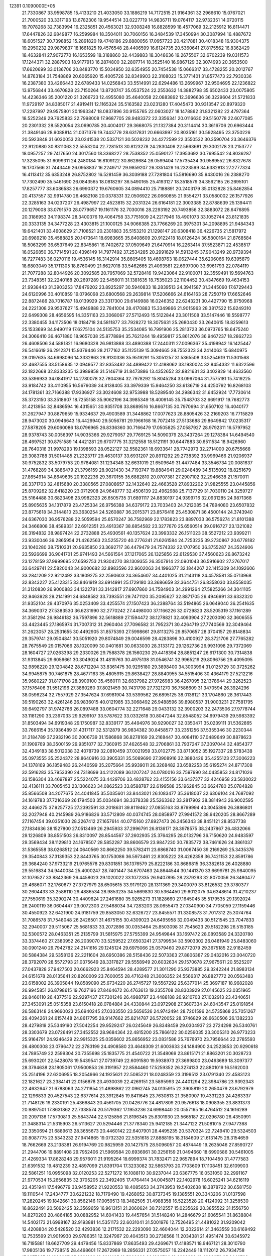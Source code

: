                                                                                 
12391  0.1090000E+05
  21.7330867  33.9598785  15.4133210  21.4033050  33.1886219  14.7172515
  21.9164361  32.2966610  15.0767021  21.7000520  33.3317193  13.6782306
  19.9544514  33.0227719  14.9836711  19.0764117  32.9732351  14.0720115
  19.7078268  32.7383994  16.2325851  20.4563021  32.9308248  16.8828599
  18.4577069  32.2125912  16.8114471  17.6447826  32.6849877  16.2599984
  18.3504011  30.7060156  16.3484539  17.3450994  30.3087994  16.4887672
  18.6051527  30.7398852  15.2891820  19.4748186  29.8880056  17.0957723
  20.4217881  30.4018348  16.9304375  19.2950232  29.9879837  18.1661825
  19.4576548  28.4406599  16.6124735  20.5360641  27.8175562  16.8362429
  18.4632841  27.9072770  16.1653599  18.3188860  32.4439883  18.3048636
  19.2675507  32.6702239  19.0311573  17.1244371  32.2887903  18.9177913
  16.2874800  32.2807714  18.3525140  16.9867129  32.3074993  20.3653500
  17.6620699  33.0136706  20.8483770  15.5034950  32.6354955  20.7454538
  15.0666317  33.4728255  20.2012767  14.8763184  31.7548869  20.6065920
  15.4005726  32.8349903  22.3108023  15.3771401  31.8577473  22.7930336
  16.2387380  33.4266443  22.6789433  14.0256843  33.5514991  22.6294486
  13.2699967  32.9504695  22.1236822  13.9756844  33.4670828  23.7150264
  13.8720747  35.0537524  22.2553632  14.3882798  35.6502433  23.0075805
  14.4236346  35.2001220  21.3266723  12.4955080  35.4640058  22.0883892
  12.3696636  36.3229604  21.5721833  11.9729197  34.8385017  21.4919411
  12.1165324  35.5163582  23.0231280  17.4045473  30.9313547  20.8979320
  17.2287997  29.9575801  20.1963347  18.0837896  30.9155765  22.0603027
  18.1478862  31.8321282  22.4797364  18.5252349  29.7625833  22.7998008
  17.9687705  28.9483372  22.3356341  20.0116630  29.5150778  22.6077085
  20.2301332  28.5520054  23.0690785  20.4004017  29.3668075  21.1327384
  20.3114414  30.3616706  20.6963444  21.3849146  28.9088814  21.0371376
  19.7443779  28.6317831  20.6663997  20.8035161  30.5928495  23.3750226
  20.5923848  31.6030053  23.0241538  20.5337121  30.5028232  24.4272599
  22.3550532  30.3590704  23.3646376  22.9120880  30.8311063  22.5553204
  22.7281513  30.8123278  24.2830406  22.5663681  29.3002178  23.2153777
  18.0957257  29.7417650  24.3017560  18.3368227  28.7538352  25.0590127
  17.3953692  30.7695542  24.8036287  17.3235095  31.6099311  24.2480184
  16.8109122  30.8628684  26.0599404  17.5735434  30.9589552  26.8327678
  16.1707566  31.7443449  26.0958837  16.2249717  29.9859207  26.3351429
  16.2323599  34.6382813  27.2777324  16.4113412  35.6353248  26.8752802
  16.5281459  36.3039188  27.7281804  15.5816690  35.9430016  26.2388270
  17.7302490  35.5461690  26.0843565  18.0818297  36.5490165  25.4193127
  18.3518579  34.3562185  26.2695101  17.8257777  33.6086583  26.6990372
  19.6760605  34.0894410  25.7188891  20.2403179  35.0132828  25.8462854
  20.4137557  32.9914780  26.4682108  20.0378331  32.0506922  26.0660855
  21.9554271  33.0580002  26.1577926  22.3285163  34.0237207  26.4987997
  22.4523815  32.2031324  26.6164181  22.3003385  32.8788639  25.1394411
  20.1279008  33.0791570  28.0779657  19.1161176  32.7030016  28.2293192
  20.7493856  32.3883072  28.6476895  20.3186953  34.1198374  28.3400376
  19.4064758  33.7751609  24.2217946  18.4901073  33.1052744  23.8121835
  20.3333135  34.3477228  23.4303815  21.1000125  34.9066385  23.7766269
  20.3975301  34.2098895  21.9484343  19.6421401  33.4608629  21.7108521
  20.2301883  35.5153210  21.1298147  20.6308418  36.4226735  21.5817972
  20.6989210  35.4588825  20.1473641  18.6983665  35.8408609  20.9122418
  18.0126424  36.5800164  21.8768584  18.5063299  36.6537649  22.8345861
  16.7402672  37.0509649  21.6470914  16.2263414  37.5523871  22.4538517
  16.0526850  36.7714591  20.4396149  14.7977492  37.2534285  20.2991629
  14.5913245  37.9043249  20.9739394  16.7277483  36.0270116  19.4536145
  16.3142914  35.8605405  18.4698763  18.0627444  35.6206066  19.6395879
  18.6803049  35.1711305  18.8760499  21.6627018  33.5462665  21.4093581
  22.6997000  33.6961793  22.0784119  21.7077288  32.8044926  20.3092585
  20.7957069  32.5728416  19.9423064  22.9100071  32.3559491  19.5694763
  23.7348351  32.2240168  20.2697289  22.5456011  31.1381635  18.7535023
  22.1104452  30.4347669  19.4634153  21.9938443  31.3903253  17.8479202
  23.8925297  30.5940833  18.2839513  24.3941587  31.3445090  17.6729443
  24.6120996  30.4010859  19.0796098  23.6800568  29.2639814  17.5206666
  24.6164163  28.7250719  17.6652646  22.8872486  28.7016787  18.0139929
  23.3317300  29.6149988  16.0246352  22.6243231  30.4427790  15.9750968
  24.2221308  29.9537627  15.4949888  22.7841004  28.4170883  15.3349866
  21.9015963  28.3817522  15.8249310  22.6499308  28.4656595  14.3351163
  23.3068067  27.5712493  15.5122844  23.3011508  33.5147446  18.5598777
  22.3380455  34.1173506  18.0184718  24.5811877  33.7928272  18.3075631
  25.2680430  33.2640615  18.8259613  25.1533699  34.9490119  17.6275104
  24.5135753  35.2534085  16.7991906  25.2813723  36.0973765  18.6475240
  24.3066410  36.4671880  18.9657038  25.8778894  35.7621244  19.4959817
  25.8612076  36.9467237  18.2862723  26.4608506  34.5881821  16.9680328
  26.9813888  33.4890388  17.2440311  27.0096367  35.4198942  16.1425447
  26.5416619  36.2912371  15.9379446  28.2177162  35.1125139  15.3094665
  28.7552323  34.2414063  15.6840975  28.0197635  34.6698096  14.3332863
  28.9130336  35.9519291  15.3051257  31.5365508  33.5254619  11.5301568
  32.4687555  33.5158635  12.0949577  32.8353482  34.4899422  12.4188062
  33.1930024  32.8454332  11.6322596  32.1822668  32.8333235  13.3989858
  31.5146719  31.8473886  13.4352652  32.8821631  33.3402829  14.4633560
  33.5396933  34.0841917  14.2780078  32.7804364  32.7978292  15.8045284
  33.0997064  31.7575181  15.7419225  33.9184742  33.4110955  16.5679039
  34.8138405  33.3979339  15.9464250  33.6136719  34.4250792  16.8268103
  34.1781361  32.7166388  17.9336927  33.3024608  32.9753988  18.5289540
  34.2986342  31.6452924  17.7730614  35.3723150  33.3518607  18.7255158
  35.9062196  34.3985349  18.4009145  35.7548703  32.6691917  19.7682773
  31.4213954  32.8486594  16.4315651  30.9351708  33.8689516  16.8667135
  30.7970694  31.6507102  16.4040177  31.2627947  30.8879659  15.9334637
  29.4903589  31.3448862  17.0077623  28.8805426  32.2169203  16.7715829
  28.9473020  30.0946643  16.4429940  29.5056781  29.1966168  16.7072418
  27.5133688  29.8649842  17.0235317  27.5878205  29.6060086  18.0796965
  26.8336360  30.7166479  17.0505825  27.0587927  28.9792311  16.5797952
  28.9378743  30.0056397  14.9035366  29.9279057  29.7769125  14.5090379
  28.3437264  29.1278384  14.6494540  28.4697521  30.8751589  14.4421281
  29.6707775  31.3212558  18.5121191  30.6447883  30.6511534  18.9426960
  28.7640316  31.9978293  19.1398593  28.0522127  32.5582361  18.6933641
  28.7742973  32.2714000  20.6755668  29.3083788  31.5014485  21.2323717
  29.4630137  33.6931207  20.8911292  29.2738392  33.9969466  21.9206937
  30.9752832  33.5079753  20.9784081  31.1234348  32.6631019  21.6509649
  31.4477484  33.3546734  20.0081637  31.4768289  34.3886479  21.3796159
  28.9021430  34.7193747  19.8884941  29.0248489  34.5135092  18.8251679
  27.8654914  34.8649635  20.1922236  29.3670155  35.6882810  20.0707381
  27.2907102  32.2946638  21.1570011  26.3371703  32.4815680  20.3380565
  27.0808657  32.1432640  22.4663528  27.8932202  31.9825555  23.0445856
  25.8709262  32.6418220  23.0712908  24.9648777  32.4506139  22.4962988
  25.7137729  31.7030110  24.3259727  25.5164488  30.6823498  23.9982323
  26.6505735  31.6891117  24.8830197  24.9399716  32.0931285  24.9871368
  25.8905635  34.1317879  23.4725334  26.9756388  34.6379172  23.7033403
  24.7212085  34.7894080  23.6507832  23.8775618  34.3144810  23.3630254
  24.5260887  36.2015371  23.8576416  25.4530871  36.4500144  24.3743940
  24.6367030  36.9576288  22.5059594  25.6570247  36.7582969  22.1783823
  23.8897033  36.5756274  21.8101388  24.3466808  38.4589331  22.6912351
  23.4913367  38.6854582  23.3277670  25.6560514  39.0916727  23.1321082
  26.3194832  38.9897424  22.2732888  25.4930561  40.1357624  23.3993332
  26.1511023  38.5527212  23.9399211  23.9330046  39.2865954  21.4262563
  23.5255720  40.2776241  21.6261584  24.7253235  39.2730867  20.6778182
  23.1040280  38.7510331  20.9635850  23.3692717  36.4479479  24.7574332
  22.1707950  36.3755287  24.3524906  23.5926699  36.9041701  25.9741493
  24.5661564  37.1217065  26.1325856  22.6129530  37.4560623  26.8673242
  23.1278159  37.9999695  27.6592753  21.9304270  38.1309355  26.3507914
  22.0901043  36.5916902  27.2767017  33.6429741  22.5820043  34.9000682
  32.8983596  22.9602063  34.1996377  32.1844267  22.1415309  34.1092606
  33.2841209  22.9212492  33.1809275  32.2590603  24.3654607  34.4401025
  31.2143118  24.4578581  35.0713968  32.8343227  25.4123315  33.8461919
  33.6914991  25.1729180  33.3686659  32.3644751  26.8358030  33.8558035
  31.3120830  26.9000883  34.1322781  33.3142817  27.6907860  34.7584903
  34.2991264  27.5825266  34.3041105  32.9463928  29.2141991  34.6848582
  33.7393551  29.7471120  35.2095627  32.8871705  29.4946991  33.6332320
  31.9352104  29.4370976  35.0253409  33.4255574  27.1507423  36.2388764
  33.5194865  26.0649040  36.2541635  34.3690372  27.5383530  36.6231990
  32.2770242  27.4498000  37.1166226  32.0729823  28.5205319  37.1161289
  31.3581294  26.9846182  36.7597896  32.5618889  27.1594472  38.1278821
  32.4093904  27.2203090  32.3606555  33.4423445  27.1865974  31.7007312
  31.2960404  27.7096582  31.7952371  30.4264719  27.7740569  32.3049464
  31.2623057  28.2531655  30.4492905  31.8575393  27.5998661  29.8113275
  29.8570657  28.3704157  29.8148834  29.3579741  29.0504841  30.5051920
  29.8074849  29.0046599  28.4283896  30.4100927  28.3721706  27.7765282
  28.7675549  29.0157066  28.1020099  30.0401681  30.0633030  28.3133172
  29.1262736  26.9931098  29.7372069  28.1604727  27.0263398  29.2330026
  29.7588378  26.1560230  29.4418394  28.8851247  26.6171300  30.7314838
  31.9313845  29.6056661  30.3049024  31.4819763  30.4975138  31.0546741
  32.9965219  29.8096756  29.4095095  32.9898220  29.1204842  28.6712204
  33.8361475  30.9295180  29.3898400  34.3003994  31.0125729  30.3725262
  34.9945875  30.7461875  28.4677163  35.4805915  29.8638427  28.8840955
  34.5515406  30.4364179  27.5212216  35.9680227  31.8171708  28.3909100
  35.4560111  32.6837982  27.9726983  36.4267095  32.1378644  29.3262523
  37.1576406  31.5512196  27.3860260  37.8021459  30.7431798  27.7321270
  36.7586609  31.3470594  26.3924296  38.0596234  32.7557929  27.3547624
  37.6981904  33.5399562  26.6895125  38.0136121  33.1704860  28.3617443
  39.5190263  32.4261246  26.9836015  40.0121985  33.3068492  26.9488596
  39.8980537  31.9003231  27.7581795  39.6492797  31.9742766  26.0897488
  33.0604774  32.2271648  29.0433132  32.3900203  32.2473506  27.9778744
  33.1181290  33.2397033  29.9299107  33.5787622  33.0332618  30.8047244
  32.8548052  34.6979439  29.5983392  31.8503494  34.6919348  29.1750987
  32.8339177  35.4494976  30.9290027  32.0350471  35.0239111  31.5362865
  33.7666154  35.1936489  31.4317117  32.5312879  36.9834382  30.8458577
  33.2351256  37.5355346  30.2230344  31.2184789  37.2932196  30.2006739
  31.1586868  36.8278169  29.2168447  30.4084110  37.0489649  30.8878623
  31.1909769  38.3500159  29.9351077  32.7360915  37.4626548  32.2706861
  33.7937247  37.3097044  32.4854377  32.4349183  38.5012038  32.4078739
  32.0810459  37.0021959  33.0102775  33.8713052  35.1927337  28.5783438
  35.0973555  35.2524372  28.8640916  33.3905331  35.5089690  27.3908916
  32.3880426  35.4255123  27.3006223  34.1378169  36.1859483  26.2440599
  35.2075664  35.9939011  26.3268482  33.6582253  35.6195274  24.8717308
  32.5916283  35.7953390  24.7318699  34.2122089  36.1207247  24.0780016
  33.7597990  34.0435853  24.8171026  33.1586304  33.4697897  25.5224075
  33.4429706  33.4828762  23.4155156  33.6437377  32.4246958  23.5830022
  32.4136111  33.7005453  23.1306623  34.0862523  33.8588787  22.6199588
  35.1962845  33.6624780  25.0784828  35.8566508  34.2077675  24.4041845
  35.5035601  33.8443021  26.1083477  35.3618037  32.6306104  24.7687092
  34.1619783  37.7216369  26.1794503  35.0034694  38.3378338  25.5263362
  33.2817902  38.3814943  26.9002595  32.4466275  37.9257725  27.2392591
  33.2018631  39.8119462  27.0855163  33.8799994  40.3045396  26.3886801
  32.2027948  40.2145989  26.9186826  33.5712809  40.0374745  28.0858977
  27.9941572  38.9420205  28.8667289  27.1167454  39.0351030  28.2267412
  27.1657614  40.0715160  27.8927473  26.2456343  38.8451121  28.8537738
  27.1834636  38.1527800  27.0513469  26.2945933  37.2996791  26.8136171
  28.3978575  38.2437867  26.4832066  29.1226809  38.8551503  26.8310097
  28.8544567  37.2602935  25.3764295  28.0132796  36.7150620  24.9483597
  29.3569434  38.1129810  24.1678507  28.5852287  38.8606579  23.9847230
  30.7835772  38.7461626  24.3861037  31.5365558  38.0268512  24.0640569
  30.8662250  39.5782411  23.6868740  31.0067450  39.2169269  25.3435376
  29.3540843  37.3139353  22.8443765  30.1753086  36.5973461  22.8305222
  28.4262358  36.7421153  22.8591786  29.3684240  37.9733219  21.9765578
  29.8301851  36.1376579  25.8222186  30.8686815  36.3382618  26.4028880
  29.5516834  34.9440034  25.4000247  28.7401447  34.6707463  24.8644544
  30.1441370  33.6699781  25.9840095  31.1079527  33.8842369  26.4458023
  29.1020022  33.1072335  26.9407895  28.2379293  32.8070056  26.3480477
  29.4686071  32.1760677  27.3727979  28.6505615  33.9179120  28.1311369
  29.3400079  33.8126532  29.3780377  30.2604433  33.2586110  29.4886534
  28.9853235  34.5669830  30.5364450  29.6012075  34.6348614  31.4210237
  27.7550619  35.3290274  30.4409624  27.2461680  35.9265273  31.1828660
  27.1645045  35.5179535  29.1392024  26.2400119  36.0604447  29.0072303
  27.5468034  34.7283203  28.0655473  27.0340900  34.7705059  27.1159446
  30.4550923  32.6421900  24.9181759  29.8583050  32.6326727  23.8455571
  31.3308573  31.7017312  25.3074764  31.7086578  31.7548048  26.2426501
  31.4675155  30.4309023  24.6495958  32.0049433  30.5121545  23.7047833
  32.2940007  29.5115067  25.5681833  33.2072896  30.0353464  25.8503098
  31.7545623  29.5182298  26.5153185  32.5300572  28.0463351  25.2135799
  31.5815975  27.5755399  24.9549844  33.1697472  28.0893589  24.3320780
  33.3374460  27.2380952  26.2039070  33.5259522  27.6503241  27.3799534
  33.5903302  26.0481949  25.8483060  30.0901240  29.7942782  24.2141616
  29.1245124  29.6975066  25.0579460  29.8772079  29.3675185  22.9182459
  30.5884384  29.5358136  22.2211604  28.6950386  28.5158436  22.5073363
  27.8806387  29.0432016  23.0040720  28.3792070  28.5572793  21.0375649
  28.3317827  29.5558949  20.6032634  29.1570678  27.9675611  20.5525207
  27.0437828  27.9427503  20.6662923  25.8464594  28.4289577  21.3011290
  25.9373885  29.3242244  21.8983134  24.6151678  28.0135641  20.8260009
  23.7600055  28.4716248  21.3006352  24.5566317  26.8827772  20.0563483
  23.6158002  26.3905844  19.8589090  25.6734220  26.2745727  19.5567292
  25.6377014  25.3697187  18.9682028  26.9945851  26.8798615  19.7627196
  27.8464672  26.4763613  19.2355708  28.8303929  27.0145625  23.0351965
  29.8460110  26.4377516  22.9297437  27.7301246  26.4988797  23.4488188
  26.9210703  27.1032913  23.4340651  27.3453091  25.0515358  23.6150418
  28.0784884  24.4330844  23.0972908  27.3607334  24.6043547  25.0191854
  26.5863148  24.9690023  25.6940245  27.0333550  23.5656526  24.9742494
  28.7201596  24.5735868  25.7051267  29.4094261  24.6157448  24.8617795
  28.9147662  25.8214787  26.5720052  28.3746829  26.6630506  26.1382233
  28.4279819  25.5349190  27.5042254  29.9529247  26.0245649  26.8348459
  29.0304937  23.2724298  26.5340761  28.3303679  23.0726491  27.3452552
  28.9684364  22.4815200  25.7866122  30.0259035  23.3005310  26.9773233
  25.9164791  24.9246429  22.9915325  25.0356602  25.8656952  23.0831586
  25.7676970  23.7956644  22.2785593  26.4800308  23.0796472  22.2783199
  24.4908580  23.4648309  21.6003633  24.1484900  24.2523853  20.9290618
  24.7895749  22.2599304  20.7355698  25.1835775  21.4540722  21.3548069
  23.8615171  21.8863201  20.3028723  25.6930201  22.5428078  19.5439541
  27.0739749  22.6091580  19.5938973  27.3699800  23.0463689  18.3097377
  28.3794638  23.1805061  17.9500853  26.3191957  22.8584460  17.5259352
  26.3274133  22.8801019  16.5162003  25.2514196  22.6206955  18.2054966
  24.1925621  22.5085221  18.0248359  23.3199512  23.0791340  22.4583123
  22.1821627  23.2384141  22.0156878  23.4930039  22.4269151  23.5895993
  24.4401294  22.3984786  23.9392343  22.4632647  21.6788063  24.2711854
  21.4898862  22.0962745  24.0135915  22.3905819  20.2650479  23.6792979
  22.1296833  20.4527543  22.6377614  23.3912845  19.8411645  23.7630813
  21.3580907  19.4331223  24.4263337  21.7148126  19.2330191  25.4366843
  20.4561705  20.0426776  24.4817809  20.9576618  18.0908355  23.8831373
  20.9897501  17.8631862  22.7338574  20.5179362  17.1953236  24.6998440
  20.0557165  16.4764512  24.1616289  20.2097136  17.5730813  25.5843744
  22.5125856  21.8196345  25.8301930  23.5665187  22.0296780  26.4350991
  21.3488314  21.5315903  26.5113627  20.5294446  21.3778340  25.9412185
  21.3447122  21.5081015  27.9477368  22.3350694  21.6889613  28.3655673
  20.4460142  22.6407901  28.4495235  20.5370324  22.7249410  29.5324503
  20.8087775  23.5343232  27.9414865  19.0732320  22.5351618  27.8888195
  18.3184609  21.6131475  28.3154659  18.7662669  23.2138381  26.9194769
  20.9825959  20.1427575  28.5096057  20.4874449  19.2635046  27.8590727
  21.2944706  19.8891408  29.7952406  21.5969584  20.6936961  30.3256159
  21.0494660  18.6990586  30.5461005  21.4269334  17.8628248  29.9576011
  21.9195264  18.6999374  31.7832471  22.9657894  18.7104450  31.4777583
  21.6391532  19.4812239  32.4897099  21.8391704  17.3233082  32.5863793
  20.7703609  17.1108451  32.6109903  22.5861251  16.0955098  32.0120253
  22.5271272  16.1088110  30.9237044  23.6367775  16.0531050  32.2991167
  21.9770534  15.2656835  32.3705205  22.3492405  17.4764414  34.0045871
  22.1402978  16.6025241  34.6216119  23.4351941  17.5496779  33.9458952
  21.9220553  18.4085653  34.3743953  19.5402638  18.3878722  30.6581750
  19.1110544  17.2434777  30.6221232  18.7179490  19.4268052  30.8737345
  19.1385551  20.3343206  31.0137598  17.2820245  19.1842661  30.8562146
  17.0059513  18.3482505  31.4988358  16.5223528  20.4124092  31.3258530
  16.8622491  20.5092425  32.3569659  16.9613151  21.2060624  30.7212557
  15.0235629  20.3855522  31.1556750  14.8270203  20.4864185  30.0882952
  14.6041433  19.4457654  31.5148240  14.2846679  21.6065541  31.8638804
  14.5402173  21.6998167  32.9193881  14.5351173  22.6031041  31.5001976
  12.7526495  21.4481022  31.9209042  12.4208804  20.5428520  32.4293836
  12.2171532  22.2293090  32.4604044  12.2022614  21.3463559  30.6169492
  12.7535599  21.9019930  29.9786351  12.3247967  20.4043513  30.2738568
  11.2034381  21.4951474  30.6345972  16.7195881  18.6627709  29.4479456
  15.8337869  17.8635493  29.4269671  17.4188571  18.9467121  28.3010790
  17.9805136  19.7728515  28.4498601  17.2672989  18.2856331  27.0575057
  16.2242449  18.1112012  26.7934758  17.8877237  19.1399037  25.8391886
  18.8211495  19.5808899  26.1889706  18.0922232  18.4229078  25.0440798
  16.8136099  20.2287017  25.5034268  15.8873101  19.7865904  25.1365380
  16.4755004  20.7753562  26.3837397  17.5006952  21.2466576  24.5889647
  18.2251648  21.8642527  25.1198300  18.0792094  20.7113903  23.8360303
  16.3336021  22.0227323  23.8501483  15.7354464  21.3094102  23.2831525
  15.6876436  22.3449456  24.6668589  16.8699413  23.1260916  22.9548587
  16.1408130  23.5438410  22.3945386  17.4595971  23.8375046  23.3626548
  17.5625229  22.7696201  22.3119239  17.7993318  16.8571645  27.0222520
  17.2035087  15.9499849  26.3602878  18.9841802  16.6639186  27.5851191
  19.4203683  17.5239570  27.8854089  19.7712362  15.4597135  27.5451512
  20.7941921  15.5902939  27.8981482  19.2112858  14.8034595  28.2113990
  19.8613058  15.0740071  26.5296657  19.8905584  21.3479075  34.7499966
  18.9368654  21.4361260  34.2296136  18.2859893  21.9897579  34.9063387
  18.5371878  20.5017626  33.8355035  19.3261770  22.2195566  33.0106169
  20.2211367  21.8775762  32.2669215  18.5123777  23.2684120  32.7889442
  17.7724516  23.3767554  33.4678206  18.5460849  24.1760710  31.6402962
  18.5881986  23.6168352  30.7056403  17.2957851  25.0069548  31.6679581
  16.3743288  24.4471061  31.8279214  17.4294480  25.6787933  32.5158134
  17.1324639  25.9025537  30.4218096  17.9986985  26.5402194  30.2454009
  16.9654213  25.2181926  29.5900300  15.8349282  26.7830389  30.4050440
  15.3314598  27.1085159  31.4444418  15.3862103  27.2614808  29.2347048
  14.6508799  27.9520151  29.1841787  15.9006925  27.0868283  28.3832916
  19.9044619  25.0300453  31.6013771  20.3845305  25.2704732  30.5198055
  20.4629164  25.3065190  32.7717975  20.1032266  24.9657775  33.6519216
  21.7212298  25.9482571  32.8051479  21.9247228  26.4932933  31.8833962
  21.7122474  27.0122446  33.9861106  22.5760120  27.6535315  33.8107203
  20.8755651  27.6888007  33.8119267  21.8784335  26.3979136  35.3439193
  21.4426599  25.3057922  35.7164579  22.5018005  26.9877913  36.2874206
  22.4164515  26.5758310  37.2056276  22.7041611  27.9742339  36.2094194
  22.9807596  24.9656408  32.8889443  24.1178743  25.4693649  32.9798888
  22.8450130  23.6123461  32.9400913  21.9244512  23.2693673  32.7055035
  23.9228159  22.7202161  32.7150607  24.8193838  23.1696093  33.1420405
  23.7716455  21.4514562  33.5617756  22.7842846  21.0378390  33.3564691
  24.5021754  20.7556047  33.1492024  23.9784801  21.7656858  35.0340114
  23.6036301  22.7684474  35.2390885  23.3430137  20.7296783  35.9387165
  22.3157625  20.6153878  35.5926139  23.8116819  19.7638595  35.7499294
  23.3240480  20.9838933  36.9984877  25.3964837  21.7012491  35.3494092
  25.9952648  22.4569025  34.8409275  25.5643009  21.7603512  36.4247903
  25.7054254  20.6618086  35.2388262  24.0704181  22.3991656  31.2336903
  23.0687345  21.9284486  30.6527774  25.1712969  22.7436948  30.6478730
  25.9337925  23.0981196  31.2074118  25.3293555  22.7421106  29.1814422
  24.4477333  22.3521666  28.6727322  25.5294967  24.1459358  28.5711862
  26.4914942  24.5137086  28.9281231  25.5617090  23.9640248  27.4969546
  24.4992785  25.1459822  28.9988644  24.3881617  25.0895673  30.0817173
  24.8702310  26.5722875  28.5845840  25.7492666  26.8228057  29.1784221
  25.0220118  26.5651671  27.5052261  24.0726150  27.2723237  28.8332968
  23.1166697  24.8579315  28.3582519  22.8884540  23.9117965  28.8490127
  22.5573145  25.7729313  28.5531684  23.3249750  24.9512129  27.2924168
  26.3224431  21.6545458  28.7534814  27.2463062  21.3255345  29.5563307
  26.1179405  20.9945090  27.6226424  25.4111419  21.3798387  27.0126778
  26.7971070  19.7372019  27.1720962  27.6896103  19.5751097  27.7764670
  25.9472918  18.4882633  27.3695748  26.5086128  17.7019073  26.8649253
  25.8689685  18.2252699  28.9251022  25.4494617  17.2473206  29.1611627
  26.8356947  18.2549686  29.4277527  25.2867460  19.0241267  29.3843894
  24.5248745  18.6143908  26.8654600  24.0597121  19.4135096  27.4426369
  24.4668538  18.9182220  25.8202703  23.7654106  17.3599318  27.0096026
  24.4303284  16.5804356  26.6376272  23.5626281  17.1018458  28.0490101
  22.8905869  17.5213882  26.3797492  27.3354008  19.8295452  25.7469552
  26.7291765  20.4665971  24.8645194  28.5151898  19.2252205  25.4893869
  29.0096902  18.7223562  26.2123646  29.1241964  19.2253236  24.1935098
  28.4299916  19.6467246  23.4664587  30.3413836  20.0914229  24.0963332
  30.5838610  20.2440304  23.0446604  30.1251126  21.0899115  24.4762654
  31.5464229  19.5778078  24.8938968  31.7635885  18.3741255  25.1024112
  32.3914500  20.4094887  25.4552134  33.2617541  20.0402886  25.8106914
  32.2898567  21.3945822  25.2567955  29.3470974  17.7957311  23.6840228
  29.2226750  16.7816201  24.4300202  29.8104695  17.7196495  22.4291833
  29.8223730  18.5847849  21.9081275  30.2254238  16.5356195  21.5602529
  29.3900478  15.8773144  21.3217549  30.6358970  17.0843069  20.2251948
  30.9962678  16.1925952  19.7122782  29.5980519  17.7112616  19.2108924
  29.1356600  18.5324267  19.7585982  30.1239553  17.9075675  18.2765499
  28.9271984  16.8935630  18.9474015  31.6080664  18.1065947  20.2955677
  32.4170537  17.6288842  20.4928840  31.3370271  15.7053723  22.1931852
  31.3164543  14.4914360  22.1426811  32.1883780  16.3817099  22.9289040
  32.1462983  17.3803504  23.0739778  33.3160910  15.7201373  23.5937363
  33.6638297  14.9850479  22.8679117  34.4627702  16.7115803  23.9404387
  34.1053279  17.2231519  24.8340995  35.2502999  16.0437921  24.2896593
  34.9466570  17.5872271  22.7191577  34.1607063  18.3357870  22.6189539
  35.8770021  18.0842710  22.9939400  35.0642982  16.8978169  21.3581928
  36.1978129  16.4596717  20.9811150  34.1187946  16.8390445  20.5450272
  32.8907803  14.9314935  24.8148849  33.6969778  14.2716446  25.4514452
  31.6313626  15.0461620  25.1610496  31.1662731  15.7758455  24.6401332
  31.0043632  14.5062522  26.3038800  29.9465082  14.5110569  26.0411426
  31.2849699  13.4555564  26.3773525  31.0765664  15.2562371  27.5371690
  30.5983286  14.8429271  28.5705046  31.7130820  16.4551927  27.5575084
  31.8983490  16.8664788  26.6538382  31.7952886  17.3081256  28.7362722
  32.0171559  16.6941774  29.6091653  32.9129820  18.3803693  28.4969893
  33.8613132  17.8777003  28.3069809  32.6918578  19.0728774  27.6848078
  33.0360570  18.9745807  29.4024535  30.5048747  17.9859974  29.1159208
  29.5142459  18.1120327  28.3784856  30.4967816  18.4803597  30.3574278
  31.2505941  18.2609616  30.9928263  29.4559682  19.2685652  31.0503062
  28.7622759  19.7281948  30.3462945  28.6368088  18.3978666  32.0005120
  28.3452614  17.5187310  31.4258635  29.5155064  17.9462553  33.1348437
  30.0640225  18.7377345  33.6455165  28.9484957  17.3179780  33.8217690
  30.1693146  17.1726757  32.7320914  27.3664345  19.0014422  32.6036664
  27.6034876  19.7267340  33.3820319  26.7574845  19.4260358  31.8055435
  26.3846456  18.0247551  33.2168583  26.8333247  17.2582358  33.8487019
  25.6732736  18.6064070  33.8031418  25.7478474  17.5115860  32.4962713
  30.0076422  20.5251665  31.7083915  31.2209139  20.5119406  31.9793238
  29.1601081  21.5461299  31.7600821  28.2531027  21.4495165  31.3263690
  29.5328475  22.8616895  32.1614910  30.3386233  22.7520773  32.8873082
  30.1612675  23.5866903  30.8819131  29.4642423  23.5224527  30.0463716
  30.3139370  24.6284310  31.1639984  31.6581803  23.1853907  30.5316235
  32.3340005  23.0913018  31.3816329  31.5912848  22.1857974  30.1021607
  32.2604245  24.2355197  29.6142952  31.5302302  24.4273922  28.8281009
  32.3613457  25.1696287  30.1668873  33.5922793  23.8453660  28.9280472
  34.2117551  23.3323825  29.6637085  33.3972917  22.9954333  28.2740609
  34.3512263  24.9166942  28.3034217  33.9067461  25.2614350  27.4645586
  34.3719906  25.7665904  28.8487201  35.3159206  24.7362155  28.0648976
  28.4105490  23.7082671  32.7408584  27.3290469  23.7827907  32.1545090
  28.6666218  24.4855992  33.7796645  29.6172428  24.5833623  34.1065627
  27.7255925  25.4679040  34.4146921  26.7122590  25.0689528  34.3689418
  28.0576919  25.6525953  35.9152116  29.1170917  25.9037326  35.9671943
  27.5590785  26.5414957  36.3016596  27.9001295  24.3843392  36.7146560
  28.0421599  23.4807144  36.1218730  28.9242017  24.2487646  37.7706543
  28.8288140  25.0463504  38.5074433  29.0965907  23.2981372  38.2753128
  29.8457236  24.5061903  37.2485162  26.6381462  24.4040648  37.5547033
  26.4344943  23.4454699  38.0319053  26.5625255  25.2552387  38.2313680
  25.9386007  24.6514695  36.7562520  27.6977254  26.7893952  33.6225987
  28.7821155  27.3653013  33.3885912  26.5049601  27.2326746  33.2070333
  25.7267646  26.6058235  33.3538990  26.3318274  28.5557296  32.5438992
  27.0482958  28.5176144  31.7233381  24.8856102  28.5853156  32.0770817
  24.8385463  29.3273771  31.2800700  24.5421570  27.5895595  31.7967076
  24.2242379  28.9229796  32.8749947  26.7409076  29.7521963  33.4608753
  26.8649187  29.6157098  34.6736952  26.6906550  30.9986602  32.9378582
  26.5266483  31.0696550  31.9437948  26.7965140  32.2264539  33.6068685
  27.3201954  32.9948787  33.0382055  25.7983086  32.5489764  33.9029516
  27.3318202  31.9857249  34.5253383  26.5055636  10.6497646  21.0173118
  26.4034062  11.1331093  21.9889299  27.3335168  11.6616596  22.1978212
  26.2443864  10.4064810  22.7856899  25.2474032  12.0598079  21.8272030
  24.2726243  12.0176006  22.5972602  25.3560911  13.0212507  20.8687103
  26.2386728  13.0308716  20.3777329  24.3771930  13.9959268  20.5120286
  23.5193001  13.7639114  21.1431374  24.9442177  15.3670234  20.8953797
  25.9039008  15.4750435  20.3899759  24.2221655  16.1227436  20.5861425
  25.2237999  15.5847489  22.4344918  26.0150137  14.9434470  22.8228379
  25.7394956  17.0149012  22.7301414  25.1033040  17.7776967  22.2812601
  25.6209868  17.2666524  23.7840280  26.7909457  17.0478705  22.4447163
  24.0166640  15.3467344  23.3167718  24.2669926  15.6345508  24.3378529
  23.2789071  16.0372684  22.9081380  23.6724708  14.3157354  23.2350886
  23.7516296  13.9177335  19.0912884  24.4409559  13.6095371  18.0985152
  22.5270705  14.2771871  18.8566842  21.9835392  14.5925471  19.6473940
  21.8742423  14.5056687  17.5460860  22.5244334  14.0365276  16.8076699
  20.6299024  13.6237907  17.4079671  20.8505197  12.6029401  17.7198719
  19.8346354  14.0533725  18.0171551  20.0924722  13.6696613  16.0761779
  19.9012756  14.6940059  15.7563785  20.9353057  13.3398775  15.4687454
  18.7518041  12.8451811  15.9712499  18.9657119  11.7775428  16.0211693
  18.0741049  13.0082465  16.8092495  17.9799270  13.1966178  14.7179640
  18.3364491  13.9610071  14.1623553  16.7709726  12.8521859  14.4840302
  16.2115657  11.8346965  15.1400072  16.8211021  11.1374195  15.5429588
  15.2380047  11.6366578  14.9581698  15.9960724  13.5470429  13.7064588
  16.4580133  14.2732072  13.1778763  15.0137315  13.3134959  13.7301712
  21.8065240  15.9540332  17.2706986  20.7647415  16.5968843  17.4785216
  22.9738198  16.5311755  16.9970677  23.8419898  16.0150581  16.9951209
  23.0674039  17.9550324  16.6056149  22.4543680  18.5652434  17.2688868
  24.6225431  18.2946179  16.8158279  25.0677641  17.5255160  16.1846725
  24.7546935  19.3224125  16.4777830  25.1614181  18.2266276  18.2640098
  25.4096923  17.2146455  18.5839349  26.3667926  19.1011407  18.2234988
  26.2022552  20.0145374  17.6518954  26.6503840  19.1370314  19.2753485
  27.1284148  18.4678220  17.7686022  24.1286185  18.8426514  19.3023348
  23.9205375  19.8188636  18.8643681  23.2037023  18.2783747  19.4215901
  24.6037694  18.9069750  20.2812143  22.5935596  18.1463359  15.1390386
  23.2063243  17.4378984  14.2840823  21.5642774  18.9082581  14.8664186
  24.8338347  30.6101093  28.1179703  23.6232440  29.9676165  27.9755923
  23.6655282  29.2577881  26.7917741  24.8953292  29.3026416  26.1808359
  25.5521066  30.1526251  26.9518304  22.5397666  29.8890031  28.9239900
  21.4937262  29.1477545  28.5801792  21.5536549  28.2946523  27.3280843
  22.6719082  28.2728098  26.4684352  22.8030310  27.5510264  25.2883734
  20.2579665  29.0983984  29.3743911  22.1950281  26.2276936  25.1439753
  21.1721825  26.1563757  24.0722085  21.6626831  26.2833899  22.7878763
  20.8377058  26.1332167  21.7420991  19.5804767  25.7964219  21.9910361
  19.0543257  25.4044002  23.2531209  19.8484620  25.7222031  24.2920381
  20.1921279  28.8321135  30.8203421  18.9666083  28.9141804  31.5330517
  17.7719936  29.2744904  30.8864692  17.7885018  29.4687044  29.4944318
  19.0639327  29.4262468  28.7922816  25.6508254  31.6902080  29.5018875
  26.6063438  30.1739851  26.7092367  22.6442642  30.4244793  29.8606872
  20.7002804  27.7079944  27.0077086  23.6312332  27.7648198  24.7475235
  21.6258493  25.9553411  26.0413423  22.9754206  25.4682724  25.0110239
  22.6906858  26.5078946  22.5072701  18.8657624  25.7775620  21.1709310
  19.4568566  25.4289432  25.2649537  21.1380934  28.7648073  31.3495066
  19.0284793  28.6517723  32.5850545  16.9256977  29.4347781  31.5478972
  16.8353866  29.4620686  28.9739287  18.9412460  29.6309152  27.7328219
  37.8335094  31.0700496  11.8005336  47.1450400  10.2029228   1.5075686
  32.0304192  18.5072252  47.5237963   9.1794354  26.8875268  26.0564542
  46.4832303  49.3755486   5.5977263  25.9902904  49.1562332  29.6025375
  19.9926072   8.5940080  38.0109176   5.9600666   4.5631380  32.0927788
  24.7551793  19.8311262  41.7472586  38.2423101  12.0447990   8.5850970
  17.5346536  45.7979115   1.7201215   8.2954511  31.9297650  25.0695422
   3.0444574  32.1706564  41.1782487  38.3540551  47.0422654  35.1480833
  42.4253380  14.9137105   8.4206345  47.8198506  39.7354301  29.4824321
  48.5932606  39.1771869  29.5626403  47.9130770  40.1521881  28.6257796
  11.1523841  47.4375356  10.1243329  10.8911901  47.4928150   9.2051193
  10.5339517  48.0057013  10.5836379  10.8066673  15.2059061  37.3271731
  11.5664571  15.7007688  37.0204776  10.0804987  15.5257607  36.7918190
  25.1222414  49.8913493   5.3327113  24.7028843  50.5840780   4.8223208
  24.4733304  49.1882428   5.3607761  20.1874210   8.8747323  45.8987574
  19.4528799   8.9810023  45.2942842  20.8402336   9.5057774  45.5956903
  44.2058794   3.9114390  42.7440389  44.1411707   3.1108262  43.2646768
  43.5007457   3.8366564  42.1010569  13.1164398  40.0221541  33.4673755
  13.8716122  39.8033813  32.9214040  13.1744258  40.9699903  33.5876919
   4.4552459  13.6819006  23.3448915   5.4057624  13.7146822  23.4529455
   4.1781768  12.9417951  23.8849920   4.5462093  37.5609913  40.9325322
   4.2242660  37.5861070  41.8336168   4.2976869  36.6934185  40.6134933
   4.1271380  47.9883822  24.8991965   3.8122185  47.1907714  25.3244899
   4.4424810  47.6954330  24.0442279  34.9526956  24.7120529   2.9941328
  34.3359571  25.1388632   3.5888583  35.6470798  25.3581222   2.8650713
  20.3222308   4.7033841  47.9217098  19.8048700   4.0242337  48.3545196
  21.2008297   4.6055751  48.2887647  35.7819165  36.9463865  16.9722758
  36.4388964  36.9589653  16.2762507  35.6979669  36.0218914  17.2057134
  21.5922778  34.1744329  40.7747407  22.2398811  33.4936552  40.9574521
  22.1021893  34.9830005  40.7253391  14.7924904  47.8728964  30.3739877
  15.2116677  48.7259480  30.4872359  13.9294579  48.0761111  30.0132792
  44.7942551  13.1862791   6.9277528  43.9968707  13.6621251   7.1600899
  44.9001790  12.5407783   7.6265666  31.5500657  15.5762784  11.6584363
  31.5087625  15.8552571  10.7437250  31.0768426  14.7444391  11.6767381
  24.2382072  29.9320495   7.7960069  24.8893573  29.8101509   8.4869310
  24.2152120  29.0920374   7.3376590   8.6644854   1.6363384  38.2266797
   8.3700522   2.0525411  37.4165462   8.9301777   2.3651096  38.7875112
  36.6999974  37.1153238  31.7932081  36.0430508  36.8562204  32.4393648
  37.2309358  36.3295667  31.6631238  22.5645329  11.6831709  33.2552169
  22.4633869  11.0965582  34.0048081  21.9582241  12.4027727  33.4307009
   7.4010486  24.5230416  39.9796758   8.0282293  24.3378251  39.2806972
   7.8363633  24.2232488  40.7777091  45.3535180  24.6783105  29.0891237
  44.4697224  24.7341524  29.4524675  45.2568038  24.9603717  28.1795526
  31.5922660   2.6073685  15.8629138  32.1915712   2.3459183  15.1638366
  32.1357065   3.1121897  16.4679426  43.3369785   0.7334903  46.5073123
  43.5388434   0.9304529  47.4220189  42.7039938   0.0167754  46.5506953
  19.3100691  31.9916301  10.2244142  18.5753068  32.4166033   9.7819733
  19.8077179  32.7131252  10.6091508  41.4294980  15.4648416   2.5065496
  42.3423693  15.7368473   2.6009467  41.3431811  15.2325361   1.5819874
  38.5884224  22.2399960  35.6722570  39.1495943  23.0035551  35.5369964
  39.1861035  21.5525675  35.9662831  14.4077933  34.9729427  16.3150641
  14.2623723  34.4735286  15.5115281  14.9285289  34.3905345  16.8681166
  49.5792908  17.6936842  14.6301213  48.8110048  18.2179664  14.8561666
  50.2052479  18.3259228  14.2770152  14.3687262   5.8539254  23.5770349
  14.5389340   5.8551414  24.5189795  13.9134987   5.0272579  23.4169701
  30.3923997   7.7663599  31.1279674  30.4284539   8.6587418  31.4723314
  30.0861389   7.2375259  31.8646972  49.6228101  43.2185462   8.7806576
  49.0089763  42.5565647   8.4625061  50.4507532  42.7488286   8.8811934
   3.1416267  19.4623465  47.4486737   2.6073918  20.1793587  47.7903144
   2.8192364  19.3269589  46.5576257   3.2954953   2.3258477  28.3278991
   2.5602793   1.9259677  28.7924260   3.4585951   1.7403108  27.5884554
  28.2064073  47.3176928   8.5607530  28.0028049  48.2167966   8.3030900
  28.1577694  46.8181184   7.7457121  32.7246310  47.7743112   7.0437897
  33.6739040  47.8954834   7.0645251  32.5446343  47.1692652   7.7633399
  48.2316974  29.4315135   3.4406267  47.3526516  29.8030449   3.5146169
  48.0872536  28.4886935   3.3602630   2.2499217  30.2165472   3.9263761
   3.0269506  30.0352419   3.3976169   2.3793847  31.1102683   4.2437621
  45.4492466   6.1546509   6.8477042  44.5742367   6.3147723   6.4942207
  45.6038308   6.8864034   7.4450933  42.4714792  30.0800318  11.4016797
  42.5973820  30.3618582  10.4956145  42.5967581  29.1313853  11.3770457
   5.6450666  43.4229660  48.8758971   5.5766002  44.3679326  48.7395801
   6.0737573  43.3342076  49.7271187  11.6903431  15.6726509  19.5927497
  12.0917146  15.0121946  19.0280106  11.4050780  16.3605923  18.9914243
  28.8689910  44.1097180  -0.2142287  29.3500036  43.3867577   0.1884958
  29.0738740  44.8679332   0.3329135  19.0690147  28.1140053   7.3634039
  18.6059148  27.3781616   7.7637842  18.4953666  28.3997263   6.6524023
  22.6806068  35.9229431  12.5150755  22.7192324  36.1301853  13.4487728
  23.5968331  35.8494121  12.2479529  42.3748453  46.2965372   0.7356733
  42.0162854  46.7173660   1.5170629  41.6144618  46.1472722   0.1737402
  16.7965992   1.2520289  15.6181988  16.2282439   0.7104898  15.0705315
  16.3298665   1.3231324  16.4508672  46.3402086   0.9929344  42.4973133
  45.8344777   0.1805159  42.5183922  45.9082374   1.5605925  43.1355899
  35.9264766  38.7159279  42.0737495  35.9382722  38.0559123  41.3805885
  36.6868160  39.2681465  41.8916222   0.3116079  24.3019745   9.9164946
   1.0882253  24.6110443   9.4500472   0.5947383  24.2236504  10.8275019
  36.7346138  13.8555339  47.1613835  35.9981073  13.5007495  47.6592971
  36.7232787  14.7934031  47.3524454  17.5301867  16.7597898   5.6069437
  17.9593014  16.7346509   6.4621983  17.9832683  16.0921746   5.0919302
  47.8210114  19.2178996  12.7069722  47.4652686  18.9870810  13.5651107
  48.1816345  20.0965902  12.8256553  35.3905741  11.7128263  29.4239339
  35.4182216  10.9146415  28.8963276  34.6841340  12.2307108  29.0379677
  25.5190556  45.2872047  14.5315794  25.9528869  45.9182986  13.9573470
  24.9169248  44.8147737  13.9567062  29.4531384   6.1919522  27.8151347
  30.3118227   5.9874232  27.4449173  29.3795579   7.1432140  27.7382005
  23.7710944  45.2549842  39.6959005  24.5420721  44.9157755  39.2411888
  23.1381775  45.4269158  38.9987007  23.6478088  27.1341700  40.1403435
  22.9288600  26.7303259  39.6542835  24.1716539  27.5746734  39.4711836
  36.1492600  43.3274700   1.1503851  35.4783236  43.9955254   1.2910203
  36.7342305  43.7095218   0.4961086   1.6504574   4.7949177  28.1202076
   1.7137097   3.8425574  28.1926021   2.5228855   5.1114069  28.3545909
  37.0775429  46.8431688   9.0913260  37.2375646  47.2680445   9.9340036
  37.2938615  45.9230076   9.2421285  13.8443557  20.0138404  19.2242131
  14.7980761  19.9400695  19.2589571  13.6094711  19.6776242  18.3593318
   6.3786198  45.8973439   4.4541881   5.4736577  46.1523588   4.2746250
   6.3089644  45.0263553   4.8450317  31.2804461  38.1237168  12.6983597
  30.9812963  37.5852574  11.9656914  31.0668810  37.6090941  13.4766818
  27.5312967  32.2319365  42.6714215  27.3715883  33.0015300  43.2177281
  27.4667709  31.4920209  43.2752370  41.6312939  19.3972420   1.6484305
  41.9686712  18.7520215   1.0270620  41.9455938  19.0959647   2.5008854
  43.9721884  14.6983975  21.7601308  43.1195284  14.3303550  21.5282959
  43.7701040  15.5605295  22.1236169   1.2463495  45.4503053   4.5252343
   0.4439309  45.8615863   4.2039801   1.0134315  45.1145724   5.3908349
  15.4915147  27.4186313   9.8982849  14.7788684  27.0046120   9.4115046
  15.5808200  26.8879415  10.6898812  46.3765810  35.1438411  22.4730650
  46.8419151  34.9327592  23.2824725  46.4478412  34.3506657  21.9420032
   7.6643558  29.4610706  49.0183156   7.5751160  30.0664431  48.2822502
   8.3619881  29.8375193  49.5548111  45.8564520  18.0935761   3.0360425
  45.8425504  18.8331194   2.4284948  45.5498558  18.4594172   3.8657357
  41.1700501  49.9514609  39.2333071  40.4519300  50.4635532  39.6051900
  40.7471340  49.3687191  38.6026044   9.2765121  19.6415160  30.3612715
   9.7353771  19.3456643  29.5750486   8.8120164  18.8651588  30.6739137
  44.5353499   6.4563125   3.0024872  44.7162612   7.0191887   3.7552642
  43.8341672   5.8765725   3.2999366   9.1880440   4.1116106   7.7258866
   9.9054839   3.9337741   7.1177040   9.5212067   4.8075564   8.2923616
   1.7311144  47.5151565  38.9421609   1.2084007  46.7526901  39.1904494
   2.4722017  47.1502941  38.4585319  43.6224786  45.5383319  10.5524865
  44.0609726  45.1626700  11.3159215  43.4790447  46.4554950  10.7858758
   1.9072112  46.6364447  15.6739463   2.8507706  46.7430042  15.5532296
   1.8005702  45.7206409  15.9311680  29.4865826  34.7431281  12.3377225
  29.9838810  34.9617662  13.1258364  28.6558437  35.2069820  12.4423374
  14.6758859  46.6757030  37.0731210  15.2535416  46.6233758  37.8345720
  13.9470713  47.2245503  37.3626510  34.8933798  35.0265481  33.7307525
  34.2388562  34.4616843  34.1415561  35.3116470  35.4800245  34.4626292
  41.5443677  16.7622799  32.6326272  40.9814107  17.5321796  32.7136558
  41.1451428  16.2463020  31.9321858  47.4482083  21.1292056  44.0291246
  48.0539014  20.7706214  44.6778040  46.8020508  21.6110517  44.5453965
   4.4678929  43.5728573   2.0891695   5.0913610  44.2506087   1.8280712
   4.7219118  42.8041696   1.5784587  14.6400665  38.8093772   3.5903049
  13.9071256  38.7548174   4.2035363  14.2303869  38.9779763   2.7417951
  46.9244371  26.1247696  20.4516579  47.3984589  26.0202022  19.6266726
  46.0593078  25.7530534  20.2795820  34.9746738  31.4796434   7.1103798
  34.6328511  31.0600379   6.3208734  35.6123341  30.8552934   7.4565132
   5.7990637  37.2699286  13.1035631   6.0474159  36.4322463  12.7126139
   5.3298192  37.7294693  12.4072415  25.5495694  46.1849079  25.7263345
  26.3293921  46.3833530  25.2079448  24.8221670  46.2831402  25.1119502
   9.6405817   0.9072634  19.1985539   9.8175591   0.5070545  20.0498727
   9.0345993   0.3022435  18.7708061  38.5542610   5.7848689  25.5481698
  37.8439639   6.2954199  25.1595213  39.0173113   5.4098011  24.7990767
  37.9479101  16.2271484  22.7304070  37.3161902  16.3831838  22.0283994
  37.7333498  15.3528742  23.0557381   8.3017623  38.5931570  13.0506293
   8.5314877  39.1569540  12.3119879   7.4215966  38.2773267  12.8462001
  44.2323190  42.0173220  43.5579267  44.3630111  42.1131968  42.6145501
  43.9452361  41.1109758  43.6690652  35.9875939  19.0157498  40.5316209
  36.8918968  19.3165486  40.4422452  35.9430281  18.2269755  39.9911758
  24.8913473  14.2126004   7.8730725  25.0246245  13.5102146   8.5095654
  24.9942561  15.0179586   8.3800633  38.6166111   0.3161834   4.7268536
  39.0128309   0.3585393   3.8565389  39.1723830  -0.2923801   5.2136801
  43.6104984  17.4501804  13.1611845  43.9297044  17.2640617  12.2781787
  43.6900249  16.6167745  13.6252340  11.1414839  41.4184945  27.4431167
  11.1318933  41.7515428  28.3404564  11.7917978  41.9586066  26.9941149
  14.7246429  14.2143039   4.9901271  13.8892702  13.8280688   4.7270556
  14.6692923  15.1249267   4.7004130  18.9825306  30.0617701  37.3071418
  19.1406780  30.6787674  36.5926241  18.1747275  30.3715335  37.7166934
  38.6386969  32.7389270  10.3590054  39.5773835  32.6715322  10.5338117
  38.5852057  33.0815118   9.4668136  31.3710016  42.9921905  17.4209414
  31.6412611  42.1264046  17.7268930  31.0417852  42.8411234  16.5349238
  29.8503480  45.8274273  36.6934060  30.2608221  45.3777524  37.4320097
  28.9752054  46.0545854  37.0076612  31.3800315   2.0290303  22.6818878
  30.9798663   2.1817926  21.8258719  32.1238195   1.4547854  22.4995309
  42.0238542  41.4529213   9.9831137  42.0693005  42.2094826   9.3984929
  42.7358064  40.8827770   9.6927838  19.2432377  27.3277424  37.2431344
  18.3059931  27.1372616  37.2821386  19.2910071  28.2807237  37.1671313
  36.7652916  27.3407713   9.1503717  37.2876320  27.7144184   9.8601464
  37.0185938  26.4179978   9.1267319  17.0184457   9.4453591  25.5100415
  17.6740611   9.4635789  24.8128556  16.2303776   9.8100571  25.1073309
  33.7404378  25.0166487  18.0331462  33.4893187  25.8545710  18.4218069
  34.6313127  24.8639081  18.3481764  39.2025543  22.4942622   6.9375921
  39.4573117  22.9801130   7.7219896  40.0222582  22.1274284   6.6063062
  41.2617646  37.6407800  45.7801816  42.1354377  37.2645873  45.6733817
  40.7942027  37.3905637  44.9833067  35.8020266  15.4642790  36.8206657
  34.9398167  15.0781377  36.6666502  35.6203029  16.2724675  37.3002902
  21.4815893  10.5584857  37.9114972  22.4062254  10.7503367  38.0679358
  21.0108592  11.2329985  38.4010660  35.2946493  23.8921934  20.2162918
  35.7580378  23.1854999  20.6658329  34.5943802  24.1411507  20.8195126
  34.8817984  30.7783072  21.6674003  35.5408119  30.9565137  22.3383515
  35.1156004  31.3576483  20.9421884  49.3299897   4.6771455   0.3616577
  48.6783174   4.9312510  -0.2917836  49.2584758   5.3450671   1.0435656
  10.4571677  40.7221491  21.0309275  10.4782937  41.4917280  20.4621272
  10.4815575  39.9784997  20.4287461  25.6945606  25.4876451  45.8084268
  26.0649941  24.7830734  45.2768352  25.6930952  26.2494912  45.2289268
   7.5373378  40.9023420  40.6757684   7.5122549  41.4841467  39.9160935
   6.7317847  40.3893538  40.6112767   4.8118001  31.2605309  31.1195726
   4.0822729  31.0405652  31.6989145   5.4714416  30.5908521  31.3002250
  12.6253103   2.8307296  38.6343700  12.6196713   3.5056086  37.9555929
  11.7000065   2.6622494  38.8122998  45.0638507  35.7705891  49.9592361
  44.1994615  35.7768359  50.3703615  44.8858518  35.6286121  49.0295099
  46.5647249  46.5279859  47.3693515  46.1070925  45.9111160  47.9405572
  45.9257284  47.2214440  47.2049402  47.8069770  18.2078577  21.2520475
  48.1105091  18.5838838  20.4257881  47.0331536  18.7231929  21.4797725
  22.0124287  29.0045108  46.8430946  22.9641436  28.9976800  46.7409971
  21.7822503  29.9328556  46.8808540  41.1241084  12.7237471   2.7141154
  40.6080094  12.5169766   1.9349366  41.1893197  13.6787202   2.7117345
   2.9847231  15.0553789   8.7351566   3.6353043  15.3606228   9.3674557
   2.1426197  15.2215254   9.1588182  28.0052394  17.2155556   9.9601574
  27.8183151  17.2534481  10.8981634  28.4399094  16.3717602   9.8364517
   5.7793433   0.7572193  12.9082557   4.8958772   0.4764644  13.1467850
   6.2518287  -0.0576428  12.7379940  33.2365894   1.9823585  19.3071366
  33.9610898   1.7699665  19.8955416  33.6537374   2.1365213  18.4595204
  30.0142886  32.3988719  46.4698411  30.4385435  31.8665518  45.7968812
  29.2714232  31.8698852  46.7606259   7.1752164   7.0735641  30.3595197
   8.1268009   7.1263337  30.4485935   6.9345331   6.2753607  30.8298119
  49.6607209  43.1294766  41.7599267  49.7131349  43.7080375  40.9991692
  49.6401919  43.7225944  42.5109405  33.0666380   7.7022053  36.1432399
  33.6556362   8.3076282  36.5935465  33.4050707   6.8333611  36.3595841
  34.9783421   1.2178992  49.6047320  34.4086523   1.7330712  50.1759440
  34.3768951   0.7507470  49.0248509  26.7619339  19.2144727  48.5800148
  25.9787301  19.6493338  48.9172379  27.4527268  19.8727363  48.6556850
  45.7476207  44.6743789  26.0841712  46.3111082  43.9243421  26.2743252
  45.4429333  44.5242565  25.1892629  14.9958054   1.6812903   6.1857955
  15.4120339   2.3723912   6.7009316  14.0868157   1.6735115   6.4856439
  16.1125617  10.6026561  11.2480334  15.6479499  10.1199883  11.9316997
  16.9658492  10.8019499  11.6332791  16.9948027   9.5391953  47.0069735
  17.1763826  10.4261927  47.3176117  16.1733058   9.2988360  47.4354615
  23.0155500  16.1503049  48.5565976  23.0043381  15.3125150  49.0194304
  22.1159507  16.4711059  48.6201559  45.9269617  17.1780662  37.0459465
  46.3200815  16.3701887  37.3761324  46.3342495  17.3101431  36.1898482
  22.1193656  10.3635589  30.9089053  22.3401331  10.9570143  31.6267522
  22.9012064  10.3542814  30.3567542  37.6827575  37.2041550  46.0978474
  36.9721397  36.7102087  46.5068355  37.4982435  37.1570287  45.1597826
  19.5235721   7.0972254  49.6638866  19.9567328   6.3273499  49.2952467
  18.8304127   6.7393975  50.2186127   9.4504494  15.5732751  29.5002846
   9.0056259  14.8186425  29.8861519   8.9594165  16.3300982  29.8201868
  22.0834810   7.5981497  10.6180875  22.5134751   7.4610289   9.7739697
  22.4236999   8.4379846  10.9265681  12.2148772  48.4923705  38.0498903
  11.6914051  49.2909765  38.1165027  11.6204739  47.7930119  38.3215777
   5.4662205  45.2883445  13.1863569   6.3776771  44.9969018  13.2095932
   5.0542744  44.8458332  13.9284593  16.9251796  10.0128541   4.2894825
  17.1367542  10.9253380   4.4865640  17.6042110   9.5076015   4.7365486
  47.5349309  31.0153009  46.5364720  46.6752803  31.2139388  46.9076534
  48.1573111  31.3903950  47.1595122  26.8892758  43.0453878  33.7064757
  26.6762008  42.1802448  34.0562736  27.7906636  43.2021417  33.9878298
  44.6078512   5.4145075  23.3036542  45.5250190   5.3451329  23.5686488
  44.5712827   4.9802907  22.4513923  48.0775653  37.2283512   6.6483658
  47.3742814  36.6206158   6.4197149  47.6700108  38.0933857   6.6053968
  21.7999431  12.3672948   4.0413973  21.0910552  12.9696384   3.8158045
  22.1526943  12.7094666   4.8628088  41.6179575  37.7934404  20.5432366
  40.9930160  37.3886687  19.9417054  42.4163399  37.2748411  20.4438780
   3.2271019  35.6197651  26.7225007   2.6438216  34.8810410  26.5484243
   4.0478384  35.3839862  26.2900291  41.1266201  36.0067596  30.1298097
  40.7881227  36.2394010  30.9944075  41.5268237  35.1459992  30.2529372
   9.9979859  46.6834535  37.8460195   9.4581042  47.4542950  37.6711967
   9.4767218  46.1587620  38.4536496  16.8399044  49.5471572   6.3898728
  16.2632284  50.2450211   6.0789664  16.7052532  48.8309074   5.7693190
  29.1644367  21.3570790   9.3533448  29.0503915  20.5021790   8.9381682
  29.3779051  21.9476231   8.6309040   5.9273049  30.0105305  25.9481059
   5.6607575  30.1542683  26.8561388   6.5284817  30.7307473  25.7580898
  13.7724817  38.1033399   0.6898389  13.2983134  38.0283414  -0.1382743
  14.6393116  37.7428865   0.5029935   3.6375049   6.0310195  49.9798269
   3.1325161   5.4261047  50.5232386   3.1010831   6.1543268  49.1967057
   8.4311900   0.2253148   3.8181800   8.3619623  -0.5820510   3.3086707
   7.8027185   0.8207945   3.4099407  22.2860556   1.7336125   9.3614069
  22.2982825   1.7592738   8.4046291  23.1414741   2.0757153   9.6211312
   5.2010333  28.1164113  36.9454851   4.7658172  28.9212728  36.6643857
   5.8102970  28.3991909  37.6274421  26.5929824  10.7795201  11.8240274
  27.4903175  10.8371514  11.4958504  26.4597016   9.8470893  11.9944414
   2.4644999  10.1059377  10.0966646   3.0740756   9.6143090  10.6470742
   2.7514972  11.0157393  10.1749288   4.1017531  41.9481674  14.0775996
   4.0253864  41.6059875  13.1869185   4.9486293  41.6259630  14.3861718
  27.3305556  10.5322994  46.3857511  27.5205732  11.0592865  47.1619018
  27.3214632  11.1620930  45.6649813  47.7054249   0.2870915  23.3020850
  48.3335014  -0.0517018  22.6641424  47.0543510   0.7498846  22.7746790
  37.1830154  17.6254677  29.9076739  37.5801579  17.8374401  30.7524090
  36.3195336  17.2771017  30.1296473  42.7129492  37.6603680  10.5880908
  43.3458623  38.3282446  10.3242844  42.8198811  36.9610706   9.9432804
  11.8230621  31.0499687  15.3873935  12.3320507  30.5319983  16.0109872
  12.3728958  31.0908650  14.6049343  20.0597256  46.0712239  49.5762263
  20.3830899  45.1827278  49.7253641  19.1813059  46.0733892  49.9564974
  29.9510936  24.0822383  19.7488535  29.6985757  24.7560423  19.1176209
  30.7194780  23.6650195  19.3593079  25.3028228   7.7873315  30.7851650
  25.2783211   6.8312547  30.8245184  25.2781107   7.9892584  29.8498326
  49.5142332   1.8954731   0.6375636  49.9392771   1.9975220   1.4891242
  49.3002072   2.7886857   0.3681271  15.0342523  32.0787657  29.6679655
  14.1935649  32.4118897  29.3541104  15.0647742  31.1741606  29.3565337
  42.3085015  38.1695326  36.8048534  41.8438932  37.5306699  36.2642747
  43.0157738  38.4884165  36.2442191  31.5268346   8.6309532   3.3780057
  30.6560648   8.4296198   3.7207251  31.3766180   8.8567129   2.4600191
  41.2231146  36.0752583  34.8893791  40.9725066  35.4694127  35.5867876
  41.8907161  35.6038724  34.3910464  27.0550318  12.5698800  44.5206297
  27.3201631  13.3681103  44.9775386  26.8389502  12.8614393  43.6348906
  30.8769123  11.2706795  38.2519864  30.8499494  11.5013038  39.1805967
  30.8080849  12.1088880  37.7949295   1.7311401  29.4638201  29.4068686
   0.8728270  29.1715418  29.1001051   1.6882817  29.3747985  30.3589559
   8.9576005  35.1790454  49.4051056   9.7731056  34.7765410  49.1064865
   8.5637354  35.5399080  48.6108259  42.1353729   3.4307171  27.5082831
  42.8311472   3.9283634  27.9377924  42.2065392   2.5509219  27.8785906
  42.0778112  40.8390415  48.5129692  41.4913719  40.7816522  47.7586303
  42.5984039  41.6260608  48.3522964  27.8204821  44.8745065  17.5734019
  26.9820382  44.6478821  17.9757513  27.6149776  45.0022190  16.6472867
  36.2205247   7.6010993  21.3214100  35.7175661   7.5162483  20.5114317
  37.1285883   7.6881931  21.0314667  47.9997704  27.0610625  13.9781234
  47.0602449  27.2415531  14.0088944  48.1604836  26.4982994  14.7355539
  35.4148249  44.7126551  39.2584931  35.1834079  43.9171505  39.7379202
  35.5304245  45.3767766  39.9380601  25.7499631  37.7799519  14.2613519
  26.0587083  38.6841988  14.2043810  24.8261161  37.8568701  14.4997262
  48.2467560  15.5852264  31.8825647  48.2101022  15.7261136  30.9364997
  48.3446757  14.6380515  31.9800492  45.8397800  14.5781557  32.9907464
  46.6779372  14.9963920  32.7937623  45.4237276  15.1623446  33.6246671
  39.2362676  44.6737550  16.6768716  38.6382011  44.0935868  17.1479908
  40.1080907  44.4067800  16.9682145  44.9339843  11.8065747  34.0666379
  45.4917352  11.2302653  34.5891446  45.5138497  12.5171398  33.7926209
  23.2027768  45.1712812   4.8815569  22.3826423  45.6642856   4.9051791
  23.5890111  45.3073160   5.7467444  36.1344315   4.1523401  48.1828714
  36.3127358   3.3430581  47.7038076  35.7322874   4.7306786  47.5347691
  36.5770365  22.1157859   7.0809275  37.5220828  21.9819286   7.0088065
  36.2361159  21.2679937   7.3659774  26.1451454  21.0577755  15.3333513
  25.4190812  20.9136978  14.7264706  25.9771782  20.4526475  16.0557355
  15.8375200   8.5884681  27.9088923  16.3189179   8.8420442  27.1213728
  14.9279227   8.8171040  27.7176069  38.5050922  29.2081017  10.5252493
  38.9690140  29.3725962   9.7043047  38.8343357  28.3591759  10.8204705
   2.4442156  44.1639630  44.7164521   1.5194451  44.2377270  44.9522281
   2.5632538  44.8007345  44.0117650  48.5386695   0.0977282  41.0073968
  47.8184037   0.5108384  41.4836205  48.2086088  -0.0035384  40.1146276
  36.3762396  37.5433455   0.6136849  36.0341046  37.0216406   1.3396322
  35.7673534  38.2781287   0.5389660  11.0981558  25.7651227  41.5660668
  11.6702027  26.3496991  41.0688097  11.2661662  24.8969083  41.1997226
  46.7219888  14.9589292  38.9569338  46.9560368  14.0804456  38.6574009
  47.0246637  14.9911101  39.8644492  35.0305705  47.4229542  12.3697761
  35.9066424  47.0863913  12.5580717  34.4466104  46.8808327  12.9001785
  43.0753914  20.9561001  22.7319346  42.2798286  20.6361348  22.3065713
  43.7559596  20.3395989  22.4617772   7.9035443   3.5915197   3.8631713
   7.4764960   3.3289614   4.6786004   7.2821897   4.1907431   3.4495510
  23.1860259   9.3308459  47.5919138  23.7235179   8.5635368  47.3955191
  22.2859261   9.0325820  47.4611815  40.2407239  28.4308093   5.2251302
  39.9704828  29.3459557   5.1495748  39.4566768  27.9739063   5.5296652
   7.7614291  21.0356073  14.4261371   7.8550004  20.5445351  13.6098501
   8.6378517  21.3782907  14.6013038  13.5902355  15.0658715  27.2105385
  13.0815589  14.7931474  26.4469277  14.3076191  14.4339808  27.2585685
  40.7782570   6.1126395  49.9309687  40.0375068   5.5334146  49.7520286
  40.3786227   6.9628734  50.1143441  18.7873214  26.9462416   0.9566091
  18.7433172  27.8855152   1.1356638  18.2625428  26.8285190   0.1647880
  12.7051985  31.5905943  27.8199100  12.0940240  31.7360454  28.5420883
  12.2336375  31.8908119  27.0429084  39.6305941  22.7972315  23.6533061
  39.2823959  22.5604332  22.7937036  38.8817707  23.1661359  24.1217129
   9.9423447  21.2138319  34.1856336   9.7531405  21.2251421  35.1238797
  10.8975957  21.2456584  34.1335332  48.0156420  39.9374672  49.0484627
  47.6761202  39.0835880  49.3165059  48.1475680  40.4112804  49.8696377
  43.9725356  12.7631454  18.6737604  43.5466611  12.6525102  17.8236882
  44.5229802  13.5388945  18.5667285  10.8234979  18.7236013  27.9423649
  11.3284467  18.8142232  27.1342522   9.9538358  18.4488020  27.6518397
  24.3972271  34.8326457  46.8075848  24.8686616  34.8128060  47.6404040
  24.6371728  34.0121615  46.3769301  32.6752981  45.8128252  21.1445476
  32.9482213  44.9080222  20.9926388  33.3111829  46.1522750  21.7743541
   4.5939551   3.8496315  13.2689274   4.1030925   3.0377691  13.1417851
   5.4829961   3.5619833  13.4765246  43.4748310  29.0356161  36.8438145
  44.1206531  29.0915881  37.5480963  43.6755912  28.2118084  36.3996657
  21.4767713  38.0501065  38.2367342  21.0153694  38.7597341  38.6836892
  20.8634183  37.7510119  37.5654873  26.5565404   2.5086509  12.4443526
  27.4771687   2.2792576  12.5710567  26.1382828   2.2893453  13.2769374
  20.0758800  15.6578701  48.0106248  19.6365354  16.1578941  48.6985086
  20.0723441  14.7558099  48.3307917  11.7109062   7.6023945  14.0128754
  11.2093958   7.1297248  13.3485693  12.5702347   7.7371737  13.6133495
  15.5410557  21.4795358   5.2095097  15.2248034  21.6283867   4.3184095
  14.7532725  21.2705637   5.7114659  11.6902431  22.1496161  25.6630327
  11.5398247  22.2584532  24.7240116  12.1067388  21.2913114  25.7409826
  23.0056086  39.7540664  43.6851242  23.6301596  40.4780994  43.6410333
  23.5284715  38.9748899  43.4960999  15.3775146  22.6366615  16.3873138
  15.2773994  23.2625162  15.6700170  16.0184857  23.0421324  16.9712499
  32.5543728  15.9311865  46.8799615  32.5619703  15.7203036  45.9463114
  33.3530418  15.5300127  47.2226265  14.2291227  26.0131596  33.9366806
  14.7719541  26.3752151  33.2363367  14.8187867  25.4372392  34.4233468
   9.5653283  13.1973588   2.3977437   9.9612792  13.0689626   1.5357871
   9.3994930  12.3112546   2.7195353  42.0391149  42.5106905   3.7870155
  41.1039564  42.6353830   3.6252684  42.2507488  41.6877127   3.3463904
  23.2620767  13.7907357  35.5018758  22.4046198  13.3815757  35.3853103
  23.3293610  14.4157084  34.7799937  47.6902867  19.4444077  15.5139155
  47.8528759  20.2906414  15.9306710  46.7994172  19.2145776  15.7780394
  24.7318438   6.0336238  49.2395986  25.0882273   6.1646321  48.3609294
  24.7923366   6.8946229  49.6534259  24.0985648   0.7706412  30.1035679
  23.3483937   0.4037146  30.5713712  23.8362680   1.6675876  29.8963982
  42.4540268  30.6067937  23.9602711  42.4144259  29.7979878  23.4498823
  42.8139384  31.2548011  23.3546459  45.8332458  23.2047004   2.3610899
  45.2229727  23.3957740   3.0733324  45.8220095  23.9929200   1.8181207
  14.2170298   7.2576660   7.9554452  13.7075590   6.4490849   7.9018911
  14.4747878   7.4386596   7.0515459   6.3255429  13.3856768   9.8558737
   6.4887137  12.9633578  10.6992323   5.8327166  14.1763689  10.0753278
   5.2264928  17.7102194  39.8644878   5.3224707  17.5215841  38.9309800
   4.9904452  18.6372347  39.8984859  27.0806643   0.4254837  44.0716304
  26.4555534   1.1108524  43.8355413  27.0110725   0.3554722  45.0237266
  24.5049977  41.9163846  44.3234810  24.5693844  42.7304343  43.8240722
  24.5791484  42.1898102  45.2377960   8.3365118  43.5736431  46.5264334
   7.7570877  42.8179268  46.6233475   9.0951245  43.2344446  46.0513723
  27.0104229  45.3925047  41.6833002  26.2843348  45.0884540  42.2278928
  27.4565656  46.0459638  42.2219836  27.7214423  12.8870840  24.7789359
  26.9674244  12.2975000  24.7700110  27.3540307  13.7424463  25.0016372
  47.9202594  19.1325813  46.7191032  47.4679937  19.6940767  47.3487146
  47.2199064  18.6400697  46.2911197   2.5933610  11.7747455  38.0161827
   3.3706682  12.1688516  37.6203217   2.9068578  11.4027226  38.8405313
  41.8060155   8.2007113   3.5851924  40.9530584   8.6172527   3.4619468
  41.6917454   7.3146559   3.2415648  18.5585352  41.2104936  17.1629111
  17.9923503  40.7182445  17.7573497  18.8855117  41.9384533  17.6914873
  12.6016693  11.4389581  28.7241499  12.1075722  11.3763496  27.9067271
  12.7278180  12.3785474  28.8564006   3.1787031  36.5942449   6.1624756
   3.7580652  37.0591271   6.7661775   2.2976825  36.7701287   6.4927778
  29.1992448  44.5090099  11.6088285  29.9534640  44.3161718  12.1657834
  29.1313753  45.4637392  11.6196661  39.0889613   0.7361931  26.4556998
  39.3651374   1.6439931  26.3297721  39.4700834   0.4843859  27.2968721
  42.1324401  17.6571986  40.5370739  42.8436961  17.5647041  41.1709442
  42.4937563  17.3138958  39.7198679  23.7896121   1.7694484   3.7119157
  23.6448190   2.6513287   3.3690544  22.9454671   1.3303680   3.6077064
  19.4206150  25.8258309  28.0805338  20.0445814  25.7853190  28.8052796
  19.0859736  24.9324455  28.0023707  26.5897766  27.6052235  48.1735834
  26.6595766  26.7777007  47.6975942  26.6241762  27.3542249  49.0966480
  28.1254245  49.9064470   1.9733072  27.1975373  50.1013947   1.8419582
  28.3209492  49.2266021   1.3284716  10.8854966   8.4832506   6.4736024
  11.6782752   8.0023598   6.2359515  10.8137981   8.3732281   7.4217513
  26.6760842  40.6178756  13.2770273  27.3742077  40.4196859  12.6528669
  27.1159677  41.0829529  13.9886715  44.7075375  15.7448260   2.6720631
  44.9461646  15.5220683   1.7722475  44.9437549  16.6681562   2.7609141
  49.4169991  31.1476525  20.2342164  49.1513505  30.8966369  21.1188936
  50.3737883  31.1472375  20.2622547   2.6557207  25.0613001  12.5925456
   3.4809345  24.6615675  12.3178316   2.6356595  25.9044846  12.1399207
  39.5677561  44.5874050  33.7308636  39.1151269  45.4008984  33.9535454
  38.9525306  43.8962216  33.9758025   6.0509774  48.8755218  20.4023553
   5.9676993  49.4139879  19.6153669   5.1539232  48.7776948  20.7216600
  16.1855611  30.0216318  48.9072514  17.0313842  29.6328119  48.6844640
  16.2002353  30.0964687  49.8614086  31.1351340  47.9132177  22.5267017
  30.4285577  48.0973699  21.9077754  31.3986966  47.0145416  22.3288434
  22.8049452   3.2232318  41.5127156  23.6162595   3.5568719  41.8957107
  22.2853137   4.0066293  41.3324288  11.9920804  44.7251970  10.7527462
  11.6634506  45.5846423  10.4889508  12.4631826  44.4027527   9.9844206
  36.4936685  20.8632066  28.1560237  36.3567654  20.8010232  29.1013398
  37.2328806  20.2804626  27.9822224  28.8197311   5.0187816  12.9487978
  28.9325775   4.1071788  13.2180149  29.5465141   5.4829284  13.3642324
  12.5751611  10.3813531   9.3717912  13.3495076  10.5370810   8.8310804
  11.8747495  10.8626830   8.9313631  18.0147728  10.0324878   0.9316026
  18.4411276  10.2106468   1.7698823  18.6903846  10.2091444   0.2769477
   3.0723013   5.2700336  25.5952333   3.8500354   5.7594251  25.8632960
   2.3374857   5.8131667  25.8803373  36.6867670   7.9780690  11.0987606
  36.6241014   8.9220383  11.2444548  37.3328309   7.8861716  10.3984834
  24.0410478  39.3634115  16.1995746  23.7315675  39.8370716  15.4274996
  23.7822501  39.9143922  16.9382735  35.7849976  25.6275154  13.0663447
  36.7148908  25.4286396  13.1757935  35.6180937  25.4869828  12.1343439
  35.0615501  11.5816633  -0.0283627  35.9992384  11.4213352  -0.1345107
  34.8700298  11.2993719   0.8659881  43.5206815  46.3536507  19.5739997
  42.7248565  46.8621892  19.7298298  44.1553388  46.7045855  20.1987290
  12.9459702  46.9667746  20.4163169  12.5008551  47.0219998  19.5707079
  13.3831394  46.1153630  20.4017129  27.3937001  13.2301247  17.5709778
  27.2305562  12.9326378  16.6759261  26.5373941  13.5177262  17.8876120
  11.9953797  13.6291052  34.0423303  11.2930377  14.2348627  34.2789848
  12.4633909  14.0702356  33.3333864  38.5859950   1.5279441  41.9706011
  37.8883558   0.8736888  41.9321104  38.6500753   1.8626528  41.0761205
  32.9681843   5.3473267  20.3469512  32.3525342   4.6931116  20.6774197
  32.7066710   6.1612992  20.7774061  35.5279818   3.5310751  42.2731547
  34.6569878   3.8752995  42.0753902  36.1260264   4.2365732  42.0264826
  16.9201902  36.8791051  36.7752552  16.6337124  36.7504076  35.8710433
  17.5739502  37.5762715  36.7224460  28.0383913  15.8789477  38.5333229
  28.3577972  16.0704670  37.6515451  27.5316007  16.6532634  38.7779255
   2.7393693  26.9663684   1.7238564   3.5201440  27.5066862   1.8450149
   2.8135674  26.6355681   0.8287041  44.3996600  36.2824918  15.7863004
  45.0136513  35.8587923  16.3860715  43.7112736  36.6293476  16.3537923
  47.5976324  45.4381986  12.2914886  48.3950031  45.6850299  11.8229738
  47.0866467  46.2463208  12.3369204  30.8749913  46.4885863  15.3828496
  30.4149453  47.3186304  15.2578841  30.6761981  46.2380299  16.2850329
  18.8788763  27.7367511  13.2752516  18.7010447  28.6535171  13.0651377
  18.3468428  27.5613596  14.0514024  15.9008666   8.4800033  41.7606342
  15.2118107   7.8233217  41.8616450  16.2509871   8.5975767  42.6437106
  16.9975452  34.7147257  14.1462571  17.1912037  35.5222882  14.6222519
  17.8079037  34.2076257  14.1952525  18.3387159  30.6740879  34.8627363
  17.7086537  29.9633950  34.7437020  17.8651936  31.3309914  35.3731148
  25.5892094  21.2471384   8.6366555  26.2741650  21.8700179   8.3935734
  24.8812363  21.4148668   8.0146642  26.2897517  42.9788267  48.7851285
  26.7722703  43.5778928  49.3548015  26.5277302  42.1063033  49.0986584
  23.4943232   4.3274010   2.8142263  22.6633954   4.8014758   2.8465375
  24.0998396   4.8707411   3.3185707  27.4730188   0.7462064  28.3358749
  27.5011541   1.6892530  28.4974399  28.0665399   0.6119798  27.5969921
  36.6100282   5.0585932   8.6509187  35.8706091   5.5821438   8.3420725
  37.3243598   5.2763267   8.0521246   4.4668494  38.4292788  10.7122855
   5.2480627  38.6100047  10.1895277   4.0437832  37.6962370  10.2651876
  14.9140275  24.9717700  15.0738704  14.1165779  25.3573848  14.7110934
  15.2834698  25.6607941  15.6261295   2.1511184   9.1875262   4.9295416
   1.8222918   9.9221730   4.4114693   2.0233843   8.4226075   4.3684576
   6.8764890  32.4202016  33.7073136   7.2913466  33.1398746  33.2317131
   5.9376021  32.5832718  33.6171400   0.9518975  45.1002354  23.7408042
   1.1346480  45.1068759  22.8012351  -0.0017648  45.0420628  23.7989075
  13.8134784   1.1458336  36.8578732  12.8888512   1.0536479  36.6280949
  13.8090677   1.6519283  37.6703266  31.7013498   7.2024052  42.0302913
  32.0652440   7.8441393  41.4203813  31.7224692   7.6413624  42.8806456
  38.4015843  30.7504871  17.1314612  38.5822285  29.9040258  17.5402434
  38.5892133  31.3921898  17.8164756  32.6677789   2.8275878  40.0701834
  32.8336513   1.8853261  40.0408410  32.1430679   3.0028537  39.2890355
  36.7657305  45.9969143  43.6168760  36.1614672  46.5976594  44.0529987
  37.6315818  46.3753529  43.7695769  16.6201970  32.5498925  36.3682753
  16.5554458  32.0941663  37.2075326  16.2946216  33.4317270  36.5488314
  33.2163540  28.3231479  43.9623927  33.5376168  28.6943208  44.7841303
  33.0350863  29.0839981  43.4105949  21.0207928  34.6684686  34.8333443
  20.6444146  33.9669929  34.3018340  21.4115898  34.2182070  35.5821928
  25.5755847  32.5490661   9.0916054  24.9348691  32.3850708   9.7835743
  25.0676772  32.5116544   8.2811351  44.5841272  13.1158853  43.7762815
  44.1344720  12.4537551  44.3012821  45.1577456  13.5649224  44.3972158
  33.9226620  36.1557447  14.1884683  34.5612592  36.7167239  14.6286134
  34.2883960  36.0160570  13.3149937   6.6621039  46.9632439  42.4147968
   7.1422356  47.7594772  42.1873811   7.1674798  46.2560647  42.0138921
  10.7054602  26.3693202  21.3357454   9.8960892  26.2793402  20.8327007
  11.3449515  25.8420787  20.8568935  11.8851063  26.8723362  26.4695459
  11.6620509  27.4966861  27.1599555  12.3760251  26.1840870  26.9184820
  28.6597682  43.7925887  29.7728897  29.2094019  44.1275056  30.4813848
  27.7835008  43.7391084  30.1543699  14.7225231  34.2496736   1.8503787
  14.6595618  34.1167701   2.7962140  13.8136111  34.2795646   1.5516858
  16.0684262  33.0760210  32.6593248  15.8792229  32.5785171  31.8637597
  15.6094181  32.6022533  33.3529296   6.7348757  26.8852826  17.6450015
   6.6195636  26.1867516  18.2891982   6.9444581  26.4279099  16.8306814
  40.9032682  49.3075680  18.2747897  41.6510337  49.5220759  18.8325215
  40.6993676  48.3968214  18.4873856   4.1629884  12.0334883  12.0302445
   3.8797904  11.4213790  12.7094741   4.6798855  12.6888401  12.4988202
  23.9664400  10.6499404  17.6838856  23.8473007  11.5871460  17.5299919
  24.7781891  10.5912420  18.1877206  27.5851064   9.5254810   2.5109047
  27.1740261   8.6641884   2.5845239  27.5199119   9.7433041   1.5811011
   2.2006240  14.2072158  42.5788449   2.7178827  14.8226602  42.0593226
   1.9649966  14.6975630  43.3664179   0.4005289   0.4717794  25.9712020
  -0.2042343   1.0916406  26.3789585   0.1460541   0.4606054  25.0485159
  22.5695740  42.7509812  36.6054812  23.4167604  42.6432231  37.0377949
  22.6981463  42.3826326  35.7313986   2.1928859  29.5154122  26.0957388
   2.7476550  30.1014427  25.5809269   1.5707727  30.0970074  26.5327217
  32.0861450  36.0355317  18.7653223  31.8067080  35.3324273  18.1789853
  31.5286099  36.7777810  18.5319716   3.9020910   4.2781403  19.7875537
   3.8819135   5.2018327  20.0377877   4.8055734   4.0060586  19.9485596
  30.4719778  47.4443513  49.3942073  30.5724171  46.9425401  50.2031135
  29.5777745  47.7837290  49.4323527  36.1441867  23.2619481  35.9606171
  35.8437603  22.9728290  36.8222353  36.9329423  22.7451810  35.7961535
  32.0056268  23.1378390  25.0246618  32.7522673  23.6450038  24.7060026
  31.2430275  23.5598697  24.6289797  23.2463335  31.1965422  43.1405752
  23.3906857  31.8716976  43.8035679  22.3561484  31.3555331  42.8266894
   4.4950443  26.9588263  31.6562208   4.8918956  27.3710607  30.8888853
   5.1263566  27.1059207  32.3605218  22.2818041  25.7600148   6.4537977
  21.8257352  26.3636668   5.8674212  23.0894602  25.5396376   5.9897317
  12.8780244  46.8956791   1.8204721  12.3432675  47.5314137   2.2959808
  13.6715771  47.3772819   1.5868814  41.4933695  18.2145502  29.7138569
  41.8014199  17.3133077  29.6184700  40.7499483  18.2782860  29.1142783
   1.7055347  38.9715139  41.5405941   1.6783447  38.1346115  41.0768195
   2.2813404  38.8123014  42.2884785  15.0359015  15.8044916  38.9324854
  14.5142372  16.1697793  39.6470924  14.4731773  15.8806935  38.1619229
  17.3522191  40.7424778  12.6810857  17.6620391  41.4175020  13.2848951
  16.5097043  41.0706061  12.3668684  38.8729356  43.8520915  27.6146681
  38.4307786  44.2768523  28.3497241  38.1783069  43.6968248  26.9746564
   9.8380564  28.9249067  24.8566957   9.1799096  29.6092318  24.7351486
  10.6687263  29.3513834  24.6461323   3.1530828   7.0336717  42.5635606
   2.3020860   6.9066286  42.1441605   3.7385001   6.4310694  42.1048791
  34.8893610  41.5265485  30.6412908  33.9379895  41.4211628  30.6455239
  35.2267248  40.6491778  30.4606305  35.7589857  44.2172427  30.6795740
  35.7052299  43.2664624  30.7763155  35.8101118  44.5467742  31.5768069
   0.1054670  30.4171893   1.7630173  -0.6411454  30.2760919   2.3451627
   0.8632817  30.1272337   2.2708307  10.4512998  41.4448876  17.4898021
  10.4050879  42.4005528  17.5180912  11.3426332  41.2567923  17.1959026
  17.4713176   6.7865870  35.0726129  17.5229109   7.7078840  35.3271358
  17.7831742   6.7702498  34.1677868  18.0509387   8.9867970  39.9262812
  18.2604905   8.6131505  40.7822650  17.1400854   8.7362153  39.7720509
  46.0415187  10.0332057   6.7308592  45.2512978   9.9187738   6.2029500
  45.7452187   9.9177549   7.6336932  40.9579203   5.3322809  14.4231658
  40.9782513   6.2780535  14.2771091  41.3569720   5.2144214  15.2851975
   5.6467759   8.3347656  42.6797754   5.5223709   8.9048850  41.9210138
   4.7828609   7.9539391  42.8374262  19.2742128   8.7371147  17.6041752
  19.4879296   7.9190368  17.1555044  18.7629673   9.2340716  16.9655096
  38.4787642  23.0535027   2.9308734  37.8904411  22.5075130   2.4093344
  39.1083812  22.4373464   3.3052604  45.4158552   8.4325124  23.1985271
  45.8387558   8.8474430  23.9503379  44.8803045   7.7363634  23.5790451
   1.7626272   8.0537010  27.2653038   1.2635864   7.4324258  26.7350141
   1.0995092   8.5243501  27.7702750  20.6297112  48.2457115   2.3648354
  19.6795518  48.2903660   2.2579013  20.9644835  48.1116071   1.4781701
   1.1527111  19.5576415  13.5681442   0.8822252  20.3863105  13.9635895
   1.0687820  19.7032685  12.6258170  32.5442182   4.6487810   7.8893966
  33.2458218   4.5039788   7.2545607  32.9663948   5.1154365   8.6106673
  10.9238434  35.2024558  34.5316820  11.4849120  35.9741066  34.6090693
  10.5704667  35.2513719  33.6434456  21.0653923  27.3548342   4.7427751
  21.6237701  27.7492936   4.0728140  20.3112173  27.9413296   4.8017256
  23.0466408  11.5094521   1.5158149  23.9286824  11.3756225   1.8626926
  22.4846420  11.5263950   2.2904774  31.2770554  36.0083078  14.4361205
  31.2725530  35.2985160  15.0783099  32.2037401  36.2140763  14.3130486
  12.4702039  45.7308279  49.1671993  12.2671642  46.2558644  49.9413720
  13.3137629  45.3251739  49.3674110  37.2676447  20.4428329  33.7665940
  37.4165630  19.9818648  34.5921627  37.9847549  21.0745224  33.7122524
  14.3229627   5.7726971  17.0845372  13.5095750   6.1019774  16.7021673
  14.2080313   5.8878947  18.0278039  30.9442348  11.3917520  28.8383147
  31.0675259  11.2255410  29.7728761  31.7341386  11.8625369  28.5725226
   9.3730280  38.9761618  28.1880303  10.1464039  39.4464614  27.8766784
   8.9392662  39.5925795  28.7780402   6.2071051  45.6480266   0.8164554
   7.1548296  45.5144715   0.8310504   6.0599002  46.2393749   0.0783024
  15.8165668  27.1807884  16.5914527  15.6944999  27.5265698  17.4756284
  16.6498787  27.5522691  16.3019266  32.2588022  40.8237087  18.6633387
  31.9345017  40.5486388  19.5208919  32.9529106  40.1975079  18.4576256
  26.6118449  43.9303701  46.0800382  26.2422845  44.2713141  46.8945406
  27.1516920  43.1888828  46.3538876  34.8711790   2.3535626  22.8448775
  35.3272640   1.5127988  22.8814099  35.1987858   2.7693052  22.0473415
  30.3320461  10.6893795  44.7751381  29.6203063  11.0146785  44.2239223
  29.9174930  10.0398443  45.3430127   4.2825762  42.2132403   6.5229375
   4.1982371  42.5356368   5.6256197   5.1976498  42.3768427   6.7512056
  10.4519933  34.1792155  47.5390087  10.3498413  34.7029803  46.7443595
  11.3346505  33.8146715  47.4737725   4.2260155  43.3693339  40.4940780
   4.6863653  42.5307467  40.4611944   4.6618524  43.9078793  39.8335881
   6.7084879  29.6943996  32.6105790   7.2977046  30.2300406  33.1417516
   6.2967677  29.0986093  33.2364801  46.8718905  39.5573695   6.4289086
  46.1854093  40.0186299   5.9470225  47.3037652  40.2398316   6.9426804
  33.7763205  38.7276971   0.7343703  34.3027131  39.3829706   1.1923653
  33.8699345  38.9500493  -0.1919275  20.9912957  23.1674136  40.5199581
  20.3129514  23.7221196  40.9051622  21.6599604  23.0985923  41.2014146
  14.9232001  44.9419354  39.6022032  14.0041592  44.7009296  39.4859623
  14.8956428  45.7550753  40.1064610  38.0346707  38.7608537  39.3494070
  37.5802786  37.9231294  39.4387249  37.9488631  39.1727369  40.2091867
   3.3494062   1.9631645  46.1210291   3.9595778   2.6051717  46.4840019
   3.5601744   1.9333706  45.1877977  39.1639407  10.0765466  12.3933122
  39.5058662  10.8300369  12.8745305  38.4369622  10.4297072  11.8804655
  28.8719581  24.1693118  44.9262526  28.3321589  24.3846437  44.1656733
  28.5759413  23.2984501  45.1912164  38.7789003  47.0086743  27.3009496
  38.3390089  46.3966618  27.8910073  38.7333878  47.8514076  27.7525700
  44.0994132  41.1986845  25.3865197  43.3645831  40.8650915  25.9012742
  44.7631063  41.4278285  26.0370858  35.4376820  48.1963144   7.0216280
  35.7064753  49.1147362   6.9996411  36.1333880  47.7547390   7.5086970
  48.5939744  35.3406015  33.9429937  48.6177060  34.5811536  33.3608360
  48.7154989  36.0915906  33.3620644   3.2792303  11.2199835  16.4727169
   3.7365647  11.8931625  16.9766089   3.9381557  10.8883496  15.8627431
   1.9145552  41.5897159  29.0440777   1.6062789  42.4252412  28.6932287
   2.7114621  41.8115860  29.5256844  29.3292076  38.2903020  35.7700097
  29.3550038  37.4046143  35.4078997  28.6999267  38.2367478  36.4892936
  48.8962112  35.8053693  19.2678642  48.1486608  36.4031271  19.2771290
  48.5559685  35.0024480  18.8731693  45.6774274   1.1182032  10.0871575
  44.8945910   0.5677002  10.0685736  45.9764437   1.0787800  10.9955995
  16.6234102  24.5040600  26.2748076  16.9286798  25.3924175  26.4588274
  17.3762201  23.9465503  26.4715109   3.2467608   0.5098192  26.1679268
   3.6618595  -0.1181361  25.5766594   2.3526280   0.1847398  26.2731966
  29.4405050  24.9924304  10.7646360  28.5243999  25.2210167  10.6073732
  29.4607342  24.6967202  11.6747888  39.8168127  29.4758819  25.6100831
  40.7715215  29.4138475  25.6403282  39.5609566  28.8875947  24.8996693
  12.1664763   3.8092712   2.3541428  12.9212891   3.4125317   1.9193010
  11.4864645   3.1367770   2.3145515  29.6176856  44.3067742  47.2126534
  29.1914312  43.5887391  46.7447169  29.3292480  44.2061166  48.1197938
  36.1666826  43.4221770  25.8818029  36.2824736  42.7456827  26.5490208
  35.5331961  44.0295439  26.2639444  45.9665702  22.2817374  32.6768749
  46.5429692  21.9939627  31.9689331  45.1292335  21.8564607  32.4918377
  36.5419797  12.6948397  34.3831181  37.1266787  13.0231299  35.0661880
  37.1195944  12.5070781  33.6432947   0.9687013  27.2378400  44.1475311
   0.3794019  27.9387577  43.8688335   1.8243976  27.4931024  43.8027749
  38.4163078  41.3327524  14.4688019  39.2500622  41.7324391  14.2211409
  37.8683260  42.0696273  14.7389190  12.4770048  29.5753989  30.4640293
  12.1268396  28.7050593  30.2739631  13.1989700  29.6835477  29.8449155
  37.8797084  11.0045462  21.7206422  38.2484372  11.6618088  21.1304924
  36.9622037  10.9338821  21.4571588  47.1128013   3.9659367  41.2970497
  47.0935336   3.4246512  40.5078282  46.2101885   3.9572170  41.6155557
   2.1839802  28.4262698  32.1973474   1.3878404  27.8949502  32.2069819
   2.8895065  27.7978084  32.0440476  26.3299893  11.4377551  40.7537966
  27.0878795  11.3792204  40.1720682  25.9825540  12.3174670  40.6067334
  27.8680969   8.9889817  24.6616365  27.1563958   8.3914133  24.4322342
  28.3112289   8.5631502  25.3954849  44.2183583  26.9786389  48.3063392
  43.5418375  27.4177365  48.8218436  43.7533703  26.2792801  47.8470841
  12.2840014  47.7329786   5.3363136  12.5571529  46.8194568   5.4205636
  13.0100653  48.2351623   5.7062792   9.5731106  35.2182603  38.7395112
   8.7686978  34.7438463  38.9494714   9.8479140  34.8617026  37.8947736
  49.6193022  28.6457745   9.4055642  49.3133036  28.9550313  10.2581819
  49.1476508  27.8247545   9.2651973  14.0594291  13.5681637  22.4774397
  14.9749454  13.3206010  22.6069559  13.9918917  14.4437281  22.8583038
  30.8683348   2.7792743  26.2236528  31.0746030   2.4582698  27.1015147
  31.6918304   3.1476871  25.9037171  20.3789506   4.5355085  41.1902837
  19.4430078   4.3912420  41.0508918  20.4464013   4.8008398  42.1074977
  24.3188207  32.8533430  41.3632596  25.1517614  32.5215422  41.0280732
  24.0821744  32.2439266  42.0624320  18.7427874  45.3158499  15.3629976
  18.7692918  44.9539882  16.2487659  18.9720748  46.2385007  15.4742391
  16.5420239  45.1811808   4.9024409  16.5703215  45.8114626   4.1825965
  17.3586751  45.3263893   5.3801722   2.2113504  20.2552782  28.1476713
   1.2738894  20.4048993  28.2701958   2.2628761  19.4078209  27.7056383
  21.8582948  42.5744910  26.6115356  21.9643473  42.0707404  25.8045535
  20.9983288  42.9859881  26.5257433  32.6615836  49.7023246  30.6595071
  33.4250290  50.1454468  31.0296768  33.0279933  49.0705025  30.0408176
  25.8584380  10.7242364  28.1804302  26.6747319  11.2235863  28.1570657
  25.5839016  10.7567852  29.0968374  12.8934479  22.0893427  46.7277404
  13.1875153  22.9693539  46.9629774  12.9307829  22.0719801  45.7714264
  11.7646119  45.7723052  28.5063615  11.5907773  46.7123161  28.4574446
  12.6080514  45.6615532  28.0675269   5.8786332  21.5406198  37.5214718
   5.1593985  21.1498689  37.0252389   5.4892142  22.3051024  37.9459138
   1.5854666   9.3696394  49.6816206   1.3635773   8.8119458  48.9359834
   2.5402478   9.3284746  49.7357518  36.0142133  40.8242669  16.8572975
  36.6361020  40.2467993  17.3000361  35.2664278  40.8725929  17.4528755
   7.4923780   5.3410893  25.2617897   6.9069621   4.6605968  24.9294496
   7.1737958   5.5199816  26.1465127  40.4212147  31.3154793  29.4995042
  40.1621760  31.8438111  30.2544853  41.3557749  31.4926342  29.3925216
  19.5015361  35.4759589   7.7468723  20.0280094  36.2525518   7.5572383
  19.9401238  34.7681383   7.2747891  15.6982055  30.5543543   1.5416112
  14.8067999  30.2117706   1.4763093  15.7002479  31.0637796   2.3519898
  20.4123790  46.5508765  46.4611894  20.3968123  45.7668389  47.0100742
  20.0715651  46.2583026  45.6159212  40.1383607  31.1730309  12.5676655
  40.4305630  30.5815167  13.2611788  40.9249814  31.3407281  12.0486882
  29.4297055  10.0175728  22.4692575  28.9538894   9.5263966  23.1390163
  29.4888528  10.9060216  22.8205296  46.6602598  37.4799472  43.6169134
  47.2343227  38.0720150  43.1309716  47.2002265  36.7078602  43.7858792
  29.4152309   2.2902925  11.6616941  30.3118806   2.3428004  11.3307950
  29.5145429   2.2018568  12.6096118  39.9783691  49.5513808  28.7374871
  39.8415841  49.7868312  29.6551389  40.5125921  48.7578308  28.7708927
  23.4763343  43.3146886  28.7498746  22.8855449  43.1306651  28.0195768
  24.3087002  43.5390985  28.3338950   5.2742248   4.8838313  41.5843717
   6.0730515   4.5368175  41.9814727   5.4700960   4.9242088  40.6482969
   5.2031208  24.0438866  38.4647623   5.8916981  24.3243714  39.0676068
   4.4818637  24.6524004  38.6251715  23.4283795   0.7049220  14.3943182
  23.0028605   1.5085041  14.6933522  24.3619566   0.8609187  14.5369041
  31.1105270  41.1569514   9.9524712  31.5505166  40.5495359   9.3577549
  31.5664094  41.0475351  10.7869957  33.5528588   0.1462347  24.7988279
  33.3282275   0.1066470  23.8692014  33.7741857   1.0646697  24.9528521
  16.8849462  16.2440038   9.0443990  16.3336813  15.8634611   8.3606402
  17.2762880  15.4892641   9.4842301  14.0036371   4.2206909  48.6195113
  13.2059964   4.7115836  48.8170600  13.9070633   3.9660230  47.7018787
  14.3567072  46.1195593  32.4674139  14.3365469  46.5771524  31.6269177
  13.5826070  45.5567332  32.4523293  47.5681786  48.0185233   0.6461880
  46.7794757  47.5379371   0.3947594  48.1735795  47.3426051   0.9509112
  43.2242231   1.1120925  49.3954397  43.0304086   0.4672146  50.0757340
  43.4286579   1.9138553  49.8767033  33.2946860  15.4204393  39.7367524
  32.3665273  15.6205899  39.6155372  33.3710557  15.1898749  40.6626247
  38.3802222  18.9034407  22.9986491  38.2596047  17.9790734  23.2159697
  37.4955008  19.2269990  22.8289141   7.6512348   2.0671229  30.2086748
   8.3242960   2.3771968  29.6028081   7.0587914   2.8120657  30.3101779
  46.9570647  17.2036885  49.4465745  47.8730683  17.1748599  49.1702810
  46.8638260  18.0527212  49.8786415   2.3060627  10.0535276  35.5059366
   3.2371559  10.2494263  35.6104400   1.9636610  10.0339152  36.3995855
  43.2645699  27.1362566  23.7497325  42.9444498  27.7370808  23.0768541
  42.7468728  26.3406479  23.6263297  24.7970778  33.8415148  12.9318060
  24.4739807  33.3481306  12.1778749  25.3965309  34.4866877  12.5567863
  23.8953084   0.2364162  33.8378918  23.1004185   0.6743752  34.1421513
  23.6670578  -0.0990428  32.9709428  46.3857259  13.3090663  41.4898907
  45.6119253  13.6753183  41.9180541  46.9737983  13.0830862  42.2105402
  23.1119203  31.2010233  39.0153297  23.6222226  31.4005777  39.8001872
  23.7416820  31.2655173  38.2973655   9.5830749  23.2392968  27.2532957
   9.2057742  22.5610400  27.8135133  10.1459578  22.7612120  26.6443380
  28.4299092  42.4243624  18.3161829  29.1531043  42.2408279  18.9157960
  28.4947115  43.3635608  18.1431546   5.8606592  30.9412521  42.4479058
   5.0570169  31.2245127  42.0118389   6.5455610  31.4926290  42.0695874
  34.5671803  32.4903274  39.6895622  34.5112028  33.2608115  39.1243608
  33.7303013  32.0421424  39.5671061  16.1767793   8.8692389  36.7715692
  15.4822098   8.8745086  36.1129515  15.7641408   9.2269793  37.5576882
  36.3217443  50.0658379  42.2643659  36.7694010  49.8253834  43.0755483
  35.4558613  49.6650390  42.3407776  42.1216816  25.0511141  26.3004207
  41.2592508  24.7832195  25.9831236  41.9366687  25.7107999  26.9688642
  31.0128657  19.0353928  12.4856590  30.1854382  19.1858894  12.9427654
  30.7540556  18.7304794  11.6160171  44.4240827  20.6465825  35.3594058
  45.3691469  20.4947162  35.3641106  44.2351477  20.9529841  34.4724709
  16.3445328  41.1712284  39.5063026  16.9126830  40.4390641  39.7458283
  15.7437088  41.2601543  40.2461232  30.5373134  21.5918550  36.4670110
  31.2936416  21.5041649  37.0471057  30.4898275  22.5284557  36.2752921
  44.4855242   4.7574774  31.5824820  45.3602982   5.1219878  31.7171467
  44.1553856   4.5943937  32.4660227  25.0451481   5.1364084  45.6502563
  25.1989109   5.9817704  46.0720997  24.3840294   4.7124211  46.1974206
  37.3284818  43.6383795  15.0436860  37.8635714  44.1328671  15.6644863
  37.6386510  43.9197195  14.1829452  23.0931195  37.8454453  49.2809059
  23.5084455  37.7044956  48.4301008  22.1643294  37.9575691  49.0783991
  29.8515640  19.0409631  46.4297053  29.0222219  18.7972689  46.8408460
  29.6263694  19.7672698  45.8483295  26.4139454  34.6663859   3.4738023
  26.9511596  34.0289526   3.9442400  25.9883091  34.1578874   2.7835161
  23.7763131  48.0511694   2.1867490  22.8795444  48.1887303   2.4918959
  24.1413115  47.4103629   2.7969744  31.3786241  -0.0381715   9.9758828
  30.8051202  -0.2273224  10.7185449  31.5100411   0.9093505  10.0099927
  45.4265945  27.6324112  14.0478548  44.9288577  26.9314614  13.6269519
  45.2754060  28.3989192  13.4948274  49.3666233  48.4932251  48.5986024
  48.7778861  48.3253560  49.3344287  49.2813443  47.7190443  48.0421822
   4.2194424  18.6224656  11.1006842   3.7296254  18.0833805  11.7217304
   3.5835729  18.8404248  10.4192184  18.5952856   5.3754778  13.7568429
  18.8043331   5.5729384  14.6698272  18.2621842   4.4783119  13.7760418
   4.6606582  33.7695587  38.9811015   4.2020875  34.5501873  38.6703543
   4.0736311  33.3917202  39.6359825  14.9887171  45.2293743  -0.0765277
  15.7133383  45.5181001   0.4782636  14.8025524  44.3376628   0.2174537
  28.7713996  38.3534156   4.4276473  28.9505699  38.8945305   5.1966236
  29.6352227  38.1648745   4.0609134  38.6097029  25.4895965  21.5752644
  38.5419851  24.5348269  21.5674527  37.9700542  25.7804037  20.9252547
   7.5850500  15.5323590  44.5199602   8.3501786  14.9827774  44.3503430
   7.9445639  16.4098964  44.6499975  35.7810885  32.7414317   1.2619026
  36.3895449  32.1525478   0.8155526  34.9306291  32.3085475   1.1873237
  46.0046884  15.8847738  17.8766012  46.7361130  15.4885032  17.4030831
  46.0477459  15.4978685  18.7510623  20.7300482   7.8828149  22.8178058
  20.2674649   8.7176916  22.8901209  21.6547932   8.1248968  22.7680578
   1.2583156  30.6012018   8.7474010   0.7167664  29.8769997   9.0612283
   1.1208041  30.6101270   7.8001720  42.4405418  28.8761975  26.0219751
  42.6955542  28.1254913  25.4856535  42.5723163  29.6336865  25.4518192
  16.8926825  39.7939620  24.3620399  17.6291650  40.0743893  23.8187296
  17.2651012  39.6962064  25.2383846  44.6807843  10.1249699  21.3833498
  45.4855526  10.2313293  20.8761344  44.9473808   9.6219773  22.1528670
   1.3709906  43.7876462  12.7540182   2.0182433  43.9736152  12.0737893
   1.8029457  43.1563926  13.3294880  28.7095092   2.2744019   9.1290968
  29.5355122   2.5392846   8.7243895  28.8550400   2.3897586  10.0681098
  29.1408945   3.3178158  34.2241068  29.6849099   2.6776721  33.7653093
  28.6495457   2.8008456  34.8625032  34.8338570  14.4752903   2.1383293
  35.4515891  13.7550058   2.0125153  35.2215129  15.0042547   2.8355749
  43.3449129  49.6844429  11.2889350  43.1291237  49.8574706  12.2053019
  42.8135139  48.9226945  11.0574478  27.9678639  26.9514491   7.1958214
  28.7439401  26.7748373   7.7275600  28.1265064  26.4816290   6.3770825
  20.4908579  40.2019838  44.9237199  21.1907025  39.6738334  44.5396543
  20.9431511  40.9453093  45.3226309   0.9117771  17.5920365  20.0638856
   1.5704564  18.2848901  20.0156443   0.2210867  17.9563120  20.6174936
  47.8007482  15.3131814  15.7200756  48.1720159  14.4324815  15.7726108
  48.5619239  15.8932608  15.7013320  31.1932555  10.0967373  35.8603814
  32.1086856  10.3244839  35.6980515  31.0045138  10.4641923  36.7238542
  21.7200780  43.3413425  43.5895175  20.8971393  43.3946417  43.1035514
  22.3056402  43.9478542  43.1362049   3.8377187  49.3676004  14.4272495
   3.1125120  49.2270816  13.8185119   3.6599287  50.2230392  14.8182060
  40.8359927  16.8013652  14.5364130  41.5105120  16.1282134  14.6265363
  40.7093844  16.8885891  13.5916410  47.9869792  20.2578728  37.5173514
  47.8078122  21.0412571  36.9973128  48.2506179  19.5990598  36.8749404
  28.7320942  49.5522546  33.4513534  28.9140443  49.7546916  34.3690381
  29.5685736  49.6869948  33.0059558  42.8156680  37.7201806  17.4779221
  42.1256080  38.3167748  17.7679639  42.7064117  36.9430689  18.0260027
   8.0092561  11.8240414  40.6163775   7.3082567  12.3841698  40.2830790
   8.6515675  12.4342340  40.9787762  19.7293039  36.8022251  30.7457232
  19.4405118  37.6710981  30.4666342  18.9702761  36.4303948  31.1950014
   5.8995595  27.6048096  34.1186917   6.5652797  26.9797731  33.8316763
   5.7007253  27.3465510  35.0186913  28.4074722  35.9617258   5.8775156
  27.8159849  36.6414542   5.5544925  29.2824034  36.3348989   5.7704220
   5.0741225   1.5804506   4.5227075   5.1066246   0.7155500   4.1139014
   4.2920664   1.5555257   5.0740685  49.7253651  11.7073885  37.7648000
  50.6770392  11.7912418  37.8241027  49.3943839  12.1973753  38.5175259
  28.3779976  48.5889315  29.9769604  28.8101359  49.1126557  29.3022744
  29.0736921  48.0366528  30.3336524  29.3260325  22.4139382  42.6422204
  28.4356232  22.2785890  42.3180542  29.5674413  23.2835495  42.3232692
   5.1600374  38.2662524   7.7154245   5.2551476  38.8983278   7.0029173
   6.0527096  38.1242788   8.0304035  24.5516423  32.2768502  45.5576712
  23.6528600  32.0192401  45.7627547  25.0823033  31.8517054  46.2313794
  43.9103961  19.5327694  14.8875020  43.8554132  18.7168889  14.3899602
  44.5723493  19.3607738  15.5571790   9.1701283  27.8308320   4.6516490
   8.3363539  27.5963449   4.2441347   9.3637163  27.0999825   5.2386878
  18.6351566  28.8222294   4.3955176  18.8385389  29.1564774   3.5219355
  17.7509920  29.1422722   4.5745631   0.3260945  47.9313924  27.1335888
  -0.5365535  47.8034802  26.7389894   0.6452904  48.7490315  26.7517354
  28.2758362  11.8113809  27.9719431  29.0798267  11.7662224  28.4894292
  28.5718497  11.7505004  27.0637023  39.4424698  25.2975169  46.4757120
  39.0156882  24.6777435  45.8841291  39.4855163  24.8375696  47.3140600
  27.6095619  47.9581884  -0.0257466  27.2624351  47.5197147   0.7510903
  26.8384457  48.1395414  -0.5630759  45.1163497  42.0671183   1.2402471
  45.0080243  41.2611870   0.7352993  44.3374737  42.5845091   1.0355748
  20.4249226  12.4753724  39.7176195  20.6097573  11.8255664  40.3957199
  20.0865057  13.2318270  40.1966625  21.1523083  11.8607955  20.1911483
  20.2673984  12.1330238  19.9481295  21.1731011  10.9217289  20.0068839
   4.3450402  43.5057140  35.7326259   4.9292973  44.2271046  35.4992355
   3.5091079  43.9285481  35.9292485  38.4319583  25.5651833  13.7780974
  38.2583038  26.3231790  14.3362358  39.3176391  25.2906840  14.0156927
  33.9097813  44.4243467   8.2580914  33.9017844  45.2276044   8.7786152
  34.5969994  44.5674725   7.6073394  20.4461596  20.6785817  37.8524770
  20.9667351  20.9904314  38.5927356  20.4014212  21.4279129  37.2585635
   0.2291485  45.2654667  10.7113839   0.4471925  44.4457887  10.2677437
   0.7389472  45.2424705  11.5212038  23.9952280  14.8560784  14.6011128
  23.7287082  15.7733640  14.5395800  24.9520040  14.8843651  14.6044909
   2.4029130   0.3590164  17.5765973   3.2167665  -0.0921603  17.8009050
   2.6414875   1.2857043  17.5528562  42.4311837  28.8938400  21.9022596
  42.9398019  28.5364281  21.1743887  42.1721759  29.7669264  21.6075276
  49.3656238  17.0023552  48.1519434  50.2042222  16.5816614  47.9622036
  49.3596775  17.7843879  47.6000184  49.6615254   4.1571149  13.7941857
  49.1530618   4.8619355  13.3930319  50.4390363   4.0781700  13.2414866
  41.5215529   7.8544951  26.0107142  42.0787371   7.0860613  25.8870739
  41.4182805   8.2193723  25.1318334  13.5314020  19.8326989  47.8925955
  13.4968374  19.9531516  48.8415572  13.2667297  20.6797412  47.5338482
  48.1590112  28.1152248  34.8424872  48.1333545  29.0288743  34.5582016
  48.6233763  28.1376837  35.6792025  22.9726173  42.7648238  14.8243947
  22.4762197  43.3649473  14.2679119  23.4823774  42.2356170  14.2109481
  49.2899489  28.8784851  18.9065618  49.4193918  29.7377948  19.3078888
  48.4476365  28.9484010  18.4572807  27.5264079  36.4169120  42.7065624
  27.9376870  37.2778497  42.7831620  28.0781127  35.9423914  42.0847233
  38.9282642  14.6554176   2.8681962  38.4430419  15.0928702   3.5677865
  39.7853307  15.0816437   2.8684155  42.7980917  27.5495372   5.0233478
  41.9157852  27.9078770   5.1200936  42.8305357  27.2334055   4.1204414
   0.7515235  36.5892897  17.2034267   0.4455073  37.4756613  17.3956020
   1.0430756  36.2479978  18.0488550  23.3922634  45.9195180   9.3628977
  23.3790703  46.7034838   8.8138482  23.0803704  45.2198589   8.7889362
  37.9699922  17.9097817   6.5568048  38.1169591  18.5075091   5.8237601
  38.3298684  17.0738980   6.2601242  17.4840291  34.9052708  11.4283994
  17.4609625  34.3935831  12.2370251  18.0657282  35.6393173  11.6259688
  45.2241242   2.7106766  29.8492085  44.7250875   3.0176353  30.6061566
  44.8634799   1.8444754  29.6598330   1.7969726  16.5646384  46.9197428
   1.8244474  17.2606562  46.2632092   2.6518814  16.6057598  47.3483123
   5.8593340  14.0937272  42.4132194   5.0671020  14.5976768  42.2271140
   6.3949677  14.6787188  42.9490489  40.9647592   7.9725852  45.5070205
  41.0410669   7.3480669  44.7856427  41.0628336   8.8299875  45.0929254
  12.0164672  22.6759028   0.0463455  11.8625002  22.8178640   0.9803546
  11.1617037  22.4215040  -0.3013505   1.8072387  15.5958000  38.1059906
   2.3429099  15.4089376  37.3350362   1.3427690  14.7769425  38.2791153
  47.6962950  31.6139758  10.4334211  48.4245722  31.7478741  11.0399814
  47.1978993  30.8905589  10.8135546  17.4003719  41.5908472   0.5414153
  16.8215779  42.1268068   1.0836115  17.8375246  42.2179578  -0.0346590
  32.6260657  27.8452430  16.5584024  32.8866555  27.2131904  15.8884514
  33.1694364  28.6142730  16.3864346  42.9669116  43.7828843   0.8647323
  42.8277999  44.7161153   0.7036124  42.2181482  43.3540672   0.4503640
  45.0633010  41.9249369  36.2097396  45.4939474  41.0711543  36.2525279
  45.4676878  42.3598088  35.4590135  46.3259171   9.9746232  30.0966676
  45.8769372  10.5540949  29.4811503  45.7920343  10.0084646  30.8904282
   5.4879477  10.2607054  40.5156278   6.2630303  10.8151006  40.4254901
   4.9286168  10.7298174  41.1347519  30.2632573  30.8565089   9.4154394
  29.6526714  30.2005013   9.7516994  30.1161886  31.6252942   9.9664129
   4.6111407  19.6808467  17.8811683   5.5318925  19.5255491  17.6706200
   4.1406152  19.4554040  17.0786640   5.7554919  48.5556431  50.2011551
   4.8550219  48.2316784  50.2219522   5.8924393  48.8243469  49.2927083
  17.8110253  20.2390914   3.6385623  17.5019056  20.7656036   4.3757609
  18.6693082  19.9188945   3.9161524  43.8751394  39.5813023  15.0063268
  44.0806307  38.6692626  15.2117258  44.1495183  39.6894107  14.0956893
  30.4382270  35.1540976   2.2788005  31.0607715  34.4984648   2.5931502
  30.4493132  35.8362245   2.9502258  16.9261609  18.9711619  19.0985097
  17.1597622  18.2704183  18.4897235  16.8346573  18.5328373  19.9445183
  12.8121676  43.0287074  43.4129185  12.5919964  43.9557008  43.3210511
  13.5487466  43.0169065  44.0241010  13.2945390  21.6428091  35.3587167
  13.3370042  20.7159809  35.1233062  14.2036029  21.9405545  35.3243318
   3.7949606  14.2254753  33.5590257   3.3153098  14.6981369  32.8787625
   4.0377453  13.3956670  33.1482878  48.5328458  48.4289895   6.1644935
  48.7240319  47.8847336   6.9283425  48.7946931  47.8922946   5.4164117
  11.1502178  19.8871067   9.5689056  12.0765538  19.9980867   9.3548565
  11.1512801  19.3892081  10.3864188  39.8369002  20.8019314  37.8399229
  39.2919305  20.0629717  38.1104376  40.4462872  20.4294678  37.2026238
  22.5043137   1.8157607  44.3104936  23.0622466   2.0002563  45.0660755
  22.8654392   2.3568159  43.6082974  45.6714534  44.5736959  41.5371045
  45.6888923  43.6814575  41.1909278  45.9867984  45.1170181  40.8148924
   4.5437753   7.0149183  16.0445893   5.4212473   6.6443249  15.9500632
   4.6872605   7.8696577  16.4508705   8.7322800   1.7953139  22.5279997
   8.9463734   1.1924442  23.2399997   7.8534950   1.5361830  22.2508357
  30.7969647  19.0127232  15.5558568  30.0607106  18.9612151  14.9463416
  30.7140302  19.8768469  15.9591481  10.4675293  47.6121564   7.3627013
   9.6925291  47.8012151   6.8336801  11.1990354  47.6816404   6.7492662
  31.9875042   5.8188027  27.2205216  32.7438722   5.3112781  26.9263140
  32.2978505   6.2820110  27.9985673   9.9241223  35.0684441  23.6275241
   9.6314065  34.1668375  23.7603955   9.3456849  35.4100299  22.9456435
  19.8353780   0.9124168  25.8581072  20.7693904   0.7354201  25.7461928
  19.8029897   1.7743167  26.2732112  29.4209299  39.2553598  15.2822556
  28.8888158  39.9974313  15.5693380  29.2634659  39.1980917  14.3398346
   4.1187248  14.5928775  28.8713917   3.2910801  14.7199676  28.4076201
   3.9075103  14.7631814  29.7893333  13.2815722  44.6561740  23.1229807
  12.7422868  44.2935350  22.4202033  13.4759728  45.5494034  22.8391119
   2.0405446  42.6128235  33.8721559   2.6998371  42.4850899  34.5542478
   1.9589056  43.5632397  33.7929341  20.4354650  31.9845685  43.5236267
  19.9123474  32.7711014  43.3688825  20.0543264  31.3254590  42.9435062
  20.4821211  39.2583858  48.0251529  20.8929600  39.7825296  47.3376091
  20.7941812  39.6478334  48.8419644  37.3899822  35.4183627  49.2092253
  37.1428467  36.2852588  49.5311677  36.7295073  35.2111292  48.5481209
  16.0840387  21.7915135  36.1149738  16.0993619  20.8971042  35.7743433
  16.2900241  21.6971830  37.0449758  11.9051379  30.8639807   3.9373806
  12.6710217  31.3348864   4.2658644  11.2792115  31.5522529   3.7121487
   9.3677562  12.0018600  29.0986244   9.8017434  12.1467119  29.9394007
   8.6943849  11.3479306  29.2861853  36.4308594  26.4872281  20.3458608
  36.3031773  25.5430771  20.2536223  35.7576775  26.7601910  20.9691979
  20.9411585  23.1304606  19.4606192  21.6094830  23.2232408  20.1395640
  20.9207832  23.9832932  19.0264612  36.4389821  14.9352687   9.7551227
  37.1147118  14.2692250   9.6286037  35.6137964  14.4543834   9.6914862
   7.0557826  41.7174212  22.5129291   7.7688650  41.2572150  22.9555979
   6.2623090  41.4027600  22.9460800  10.0154008  35.2721027   4.8368747
   9.1750030  35.5097718   4.4451137  10.6671051  35.7117557   4.2907807
  28.1324573  45.2446228  39.2390588  28.6435262  44.4413007  39.1404989
  27.8943397  45.2648039  40.1659485  34.5407389  48.9273874  47.2895677
  33.9329921  49.6648914  47.3440064  35.3903675  49.2991830  47.5264876
  24.7224675   6.5998776   3.9981512  24.4688544   7.5204838   4.0644572
  24.1590740   6.1502763   4.6279752  42.7330062  23.1824457   9.3002813
  43.2897881  23.9517612   9.1803668  43.2887624  22.5540746   9.7612765
  18.0976370  25.4834713  16.6829474  18.5066245  26.3022200  16.4025697
  17.1575047  25.6578179  16.6383803  32.9441845   6.6282504  33.4494826
  32.8097401   6.9604080  34.3370793  33.4822742   7.2952442  33.0230901
  20.2095165  37.0813373  35.8942998  19.3253340  37.1214280  35.5298194
  20.5128832  36.1967503  35.6900786   0.9884526  30.5534035  44.6196492
   1.8239263  30.1198252  44.4457948   0.6781774  30.1577024  45.4341317
  39.5351814  14.1260117  48.3312967  38.6720925  13.8058411  48.0689988
  39.5415594  15.0447821  48.0628715  13.7921419  32.7724461  44.3045984
  14.2767049  33.4365699  43.8143228  14.2924934  31.9667358  44.1753265
  23.7857907  40.7359191  13.1374954  23.4429113  40.3868717  12.3147977
  24.6990014  40.9487977  12.9452435  36.9183616  43.1174299  35.8173086
  37.4714738  42.8025886  35.1023444  36.1481009  43.4821089  35.3814882
  32.9287095   1.1421312  47.5326417  32.7076610   2.0284429  47.2465981
  32.0951457   0.7674181  47.8172351  42.1836628  46.8110927  26.2863168
  42.2095947  45.8556425  26.3380301  41.3649039  47.0522702  26.7195593
  39.9364291  49.8519531  12.9360057  39.2952617  50.1339626  13.5883912
  40.2957814  49.0382371  13.2895082  46.2896812  19.7698710  27.4595082
  46.0991267  20.6038269  27.0300453  46.8478367  19.3024613  26.8380402
  21.9244367   0.6852774  35.5556625  22.2775627   1.1716376  36.3006374
  21.3893233   1.3239982  35.0845773  30.6324155  32.3518272  41.5629633
  30.4929960  33.1988703  41.1395107  30.0011197  32.3368786  42.2823199
   3.3697758  49.7256276   8.0245484   3.9059260  49.9559436   8.7833167
   2.5001801  49.5579536   8.3877572  37.2594412  17.2636363   2.9542891
  37.2227679  17.4073686   2.0086529  37.5284242  18.1085998   3.3147287
  43.8954400  46.5850246  47.6897656  43.3789857  47.2633122  47.2545269
  43.8635111  46.8180868  48.6176095  19.7170673  43.0289641  36.3210316
  19.5971709  43.8915064  35.9236936  20.6566283  42.9741593  36.4955410
  14.3837633  13.5767957  41.1460218  15.1747321  13.0491326  41.0356949
  13.8614014  13.3914248  40.3656324   1.7807344  34.8196734  34.6864817
   2.1437243  35.4556325  34.0700191   1.2764606  35.3473177  35.3057806
  49.8710081   9.2901274  21.6256994  49.0184888   9.3455230  21.1939888
  50.3711046  10.0212833  21.2630063   1.0976012  18.9944678  22.9039801
   1.9121651  18.5213669  22.7340005   0.4376207  18.3079617  23.0007626
  41.1276008   1.3987853  16.5286622  41.6737103   2.0564617  16.9593105
  40.9300537   0.7635584  17.2169163  14.9652546  16.7878896   4.1012014
  15.5824651  16.8563889   4.8296181  14.8019909  17.6940544   3.8395869
  39.8293749   1.2889691  36.8736116  40.7180522   1.0492789  36.6108701
  39.6559975   2.1091361  36.4115531   5.3442980  17.6488319  14.8596906
   5.0035918  18.5415928  14.8037516   4.6105377  17.1329464  15.1938910
  23.3388386  32.4176872   3.9524379  23.8098007  32.4863249   3.1219469
  23.6534102  31.6006368   4.3393554  38.8103370  17.0259793  26.2897349
  39.5188300  17.3188396  25.7165836  38.0627024  16.9058941  25.7041975
   0.7204152  26.3795068  46.7114120   0.9888335  26.7439219  45.8679755
   0.3455686  25.5257425  46.4950594  50.0141157  37.3105328  21.1866380
  50.0168267  38.1980062  20.8280081  49.7498467  36.7562785  20.4523384
  11.0658859  49.5961769   1.7078519  10.5021486  49.1278803   1.0921162
  11.5165898  50.2484133   1.1714887  12.1190365  32.9496503  10.4426304
  13.0444423  32.8081518  10.6422156  11.6900110  32.1355203  10.7059959
  12.3662833  40.3432497  43.4017751  12.6825486  41.2186686  43.1785043
  12.3427636  39.8767682  42.5662671  37.7989842  42.8430665  43.4865680
  37.9760196  43.7834818  43.4640017  38.6229455  42.4511091  43.7758586
  25.2648625  18.4137930   7.1031946  24.4171862  18.7763150   7.3605941
  25.4046899  17.6818086   7.7039267  32.4014707   3.8797315  42.7288588
  32.3107470   3.8374676  41.7769057  32.3688655   2.9663672  43.0133487
  14.4881986  31.6095067   5.6772393  14.3133462  32.5408803   5.8121530
  15.2833825  31.4394891   6.1822229  23.6446696  45.2931754  45.7086195
  23.0490243  44.7755257  46.2503549  23.0690225  45.8514731  45.1859668
   9.5652390  31.0094660  16.9231884  10.4180531  31.1667262  16.5179611
   9.6551901  30.1559370  17.3470149  18.7930003   9.8977594  36.2876655
  17.8731328  10.1577035  36.2376183  19.2747791  10.6579015  35.9616208
  27.3795178  47.9911114   5.0153344  26.6591733  48.5519857   5.3030071
  28.1683180  48.5014698   5.1985297   5.6935255   2.9349376   2.1733101
   5.6573465   2.5671077   3.0562733   5.0927097   2.3920565   1.6628864
  40.4930469  45.2344432  49.0876590  41.1030796  45.2770545  48.3512649
  39.8359072  44.5930304  48.8174946   9.6225903  34.3822833  10.7036354
  10.0909701  35.0703556  11.1762967  10.3135499  33.8429156  10.3190720
  49.0613430  32.4258298  24.8296694  49.6374887  32.4535546  24.0657851
  49.6563988  32.4430968  25.5792308   3.9310535  37.9001534  30.4816317
   3.9216342  38.8012287  30.8044417   4.8565323  37.7106975  30.3272707
  22.5725225  41.9092074  49.3756357  23.1497694  41.2637065  49.7834916
  21.9290176  42.1169692  50.0531077  18.8508015  41.3704202  10.3928370
  18.3959084  41.0278176  11.1622052  18.4286017  40.9359446   9.6517498
  10.3964211  38.0107937   9.6103308  10.5410784  37.4544708   8.8449479
  10.1355518  38.8565536   9.2458183  45.1987060  46.8053720  16.2153165
  46.1485436  46.6962482  16.2614925  44.9250205  46.9096894  17.1266046
   6.9100273  22.8265944   3.9347701   5.9661465  22.6967546   4.0267621
   7.0141846  23.7742182   3.8487927  16.6796376  48.0359604  38.9766165
  17.0994127  47.6708663  39.7555433  16.3325227  48.8800994  39.2650129
   5.9504750   1.2490155  33.1248349   6.0896378   1.9296814  32.4663826
   5.2168101   1.5696406  33.6493988   2.2758261  24.5266617  26.8277979
   2.6612704  24.6748959  27.6913320   2.5064221  23.6224481  26.6145960
  18.3001522  12.9415156  19.7689009  17.8561473  12.1655556  19.4268813
  17.5935668  13.4938035  20.1034860  37.0779967  46.4811305  48.2064640
  36.7820420  45.5906487  48.0175594  36.2894588  46.9388303  48.4979271
   2.0280439  36.5124476  29.2086712   2.8408942  36.9322113  29.4902819
   2.2881703  35.9540952  28.4759988  27.3336123   6.5793123   3.1641392
  26.4419662   6.7025710   3.4897254  27.2452104   5.9349727   2.4618263
  48.5770532   2.1873536  15.2177849  48.8593628   1.5922799  14.5232200
  48.8896212   3.0476752  14.9378209   4.0499980  47.4044896  41.8218017
   4.9318980  47.5689029  42.1556467   3.8815736  48.1312550  41.2220708
  35.0617310  42.2527364  44.0680268  34.8049430  42.8990466  44.7257311
  35.9118251  42.5580966  43.7512824  28.6079434  27.0461322  45.3432766
  27.7365513  27.2063727  44.9810191  28.6114992  26.1125661  45.5546374
   6.3818484  38.6208393   2.1709831   6.8768350  38.7821823   2.9742193
   6.5568406  37.7032608   1.9620351  31.8287097  10.9509197  14.4414752
  32.2833162  11.2420125  15.2319369  32.2382976  11.4474721  13.7330224
  11.8377510  48.6104758  33.1841491  11.0732818  48.2586478  32.7280398
  12.3463662  49.0447389  32.4993442  45.1910873  33.3014812  24.8152232
  45.3151324  33.5927486  25.7185548  45.8652659  32.6348138  24.6838089
  47.9549517   5.6652393  26.8708520  48.8507097   5.8202027  26.5711258
  47.5283361   6.5193715  26.8023745  28.0061323   0.1782889   7.4358309
  28.0997059   0.9592202   7.9813784  28.8975924  -0.0235238   7.1515734
  21.6094548  40.9174684  41.7612351  21.3563955  41.7703086  42.1145854
  21.9094969  40.4219567  42.5232553  12.3069141  38.0315070   5.4407832
  12.0016031  37.3138605   5.9957611  11.7214534  38.0145653   4.6836963
  46.2199621  19.6945770  10.4614245  46.5241804  19.1353741   9.7465993
  46.8689169  19.5719290  11.1542787  36.3454046  21.5112212  30.7675038
  35.9034087  20.8301429  31.2744592  36.0620088  22.3318267  31.1706479
  30.7021249  34.5134090   8.5999057  31.5499474  34.0740181   8.6659701
  30.0644762  33.8407636   8.8390378  48.7306707  14.2141062  28.9462304
  48.4582486  13.3184006  29.1455528  47.9239237  14.6567979  28.6827632
  29.1739238   5.0951294  49.4313375  28.6763679   5.2930242  48.6379223
  30.0853217   5.0625081  49.1406115  44.3015558   3.6759822  13.6630425
  44.9367562   3.6387105  12.9479459  44.0265903   2.7675097  13.7867498
  23.2302307   3.5143957  34.0819857  23.4452529   4.0517866  34.8443559
  22.2750100   3.5453844  34.0288356  46.3257253  29.6142148  41.8381777
  46.5360201  28.9219060  42.4648486  45.7279508  30.1925787  42.3118788
   4.3410769   7.3154681  26.9595868   4.9872829   7.9678744  27.2298009
   3.5163688   7.7993237  26.9151786  11.1100974  47.6718959  47.5293783
  11.3972615  46.8816324  47.9868192  11.6731859  48.3655096  47.8729816
  49.2085888  25.0440826  43.0545393  49.5280573  25.8303929  42.6119472
  49.7880821  24.9420377  43.8095269  36.1367947  38.0311776   5.8352187
  36.4586636  38.5804428   5.1204180  35.6965280  37.3024674   5.3977503
   0.2735142  23.0584268   4.8133590   0.7543245  22.4445556   5.3685305
   0.3619784  23.9021376   5.2567077  31.7152557  39.5900431   7.5210238
  31.2198944  38.7770117   7.4218829  32.6036168  39.3047182   7.7346499
  41.7282631   4.7350337  10.7902732  42.1246653   5.5405022  10.4581324
  42.3827755   4.0578110  10.6193495   1.1357309   9.2544366  31.2024511
   1.7190452   8.5450817  30.9326511   1.1243427   9.8524933  30.4551692
  48.4643261  36.6483081   9.7727067  48.6403147  36.7152962   8.8342120
  49.3253395  36.5144351  10.1688957  47.5884407  43.0922281  47.0115988
  47.7812965  42.3049300  46.5024818  46.8011930  43.4538299  46.6045152
   9.5036959   9.1168471   0.5456343   9.4292000   9.1125174   1.4999212
   9.5602365   8.1919565   0.3056088  27.4196271  16.9654449  47.5128673
  27.3051741  17.7862399  47.9918537  27.0426102  16.2986158  48.0868264
  32.6831282   9.0961280  39.9816058  32.3747792   8.8532617  39.1085831
  33.1528918   9.9195532  39.8492235   2.5182513  20.4867365   2.4554550
   3.1039383  19.7313059   2.5057255   1.6796873  20.1213152   2.1734804
  15.7299503  42.1263518  27.5534469  15.7112025  42.6818619  26.7741595
  15.5196960  42.7189633  28.2751370  48.3927634  24.2864967  48.0096553
  48.1937573  24.9895883  47.3913587  49.0696761  24.6525817  48.5788678
  25.1194048   6.4580078  14.4651820  25.5142302   5.9775548  13.7375079
  24.2605459   6.7252377  14.1377963  35.9479481  41.4523625  37.8499360
  36.3949887  41.8074286  38.6182553  36.1588970  42.0652330  37.1455766
  27.2846741  11.0493685  50.0452913  26.6923500  11.5671224  49.5000255
  28.0898973  11.5656563  50.0812694  47.8638451  45.9189211  15.4377913
  47.2736542  45.6119916  14.7495320  47.9854941  45.1581615  16.0058390
  42.6299769  13.4398840  27.4920104  42.7434545  12.7283213  26.8619046
  41.6867353  13.6024216  27.5024343  34.7428980   8.9681625  32.3503370
  35.0510296   8.9642786  31.4440966  35.5432166   8.9699979  32.8754262
  20.3798882  40.2222685  39.4437906  19.8570739  40.9770089  39.1731174
  20.8342615  40.5163857  40.2332663  37.3095439   4.9055554  38.0967664
  37.2615933   5.1540481  39.0199044  36.6702423   4.1990313  38.0053939
  45.6806766  41.6958378  27.1959128  46.5486597  41.3852758  27.4535721
  45.1578677  41.6362504  27.9955077  31.6698004  32.0328253   3.5616090
  31.2109617  32.7114259   4.0567858  31.0644154  31.2914223   3.5536963
  11.7835095  16.0387630   3.2844739  11.9364357  16.2824685   4.1974104
  12.0270987  15.1141761   3.2393614  14.3499397  39.4118058  25.7705314
  14.1109608  40.3306501  25.8923759  15.1249705  39.4382794  25.2094091
  34.4245088  22.0975507   4.0176580  34.9097087  22.8812432   3.7595127
  34.7721267  21.4047840   3.4559926  46.0056352  32.5986839  13.4920207
  46.8255695  33.0736044  13.6276307  45.5830773  33.0535169  12.7634579
   3.1253619  46.3497127  30.4008005   3.0470532  45.9298375  31.2574243
   2.3217259  46.1071783  29.9408243   6.4787398  48.6356815  27.1906338
   6.6592824  47.7428957  27.4848610   5.6416293  48.5716709  26.7308725
  28.3261809  22.1097623   5.0307650  28.4867144  22.3177887   5.9511919
  27.9819679  21.2166859   5.0435640  30.9307220   1.7371269  32.7623129
  31.4152170   0.9895518  32.4121302  30.2831573   1.9403019  32.0873228
   2.2355980  46.2554825  26.0184705   1.5004492  46.8131922  26.2729270
   1.8694633  45.6602144  25.3643810  10.6996815  16.9794056  42.3179405
  11.0744975  17.4910439  41.6010228   9.9495252  17.4952117  42.6136455
   0.5413007  23.7063615  45.2667210   1.4155501  23.6316759  45.6492677
   0.3038257  22.8085462  45.0348482  30.3815772  41.4894566  32.2465064
  29.5083697  41.4957025  31.8544586  30.4052831  40.6856337  32.7656775
  39.7244994  39.8619872  10.3254807  40.5770726  40.2935627  10.3810987
  39.6921988  39.2952550  11.0961967  34.4368135  19.2439108  47.1355945
  35.1349524  19.6724696  47.6307423  34.7636588  19.2154479  46.2363761
  40.2750050   4.6720585  35.3806716  40.7545653   4.0777043  34.8036128
  39.4401244   4.2311747  35.5382398  40.7501716  46.9161413  19.5569190
  40.4964121  46.9552664  20.4790400  40.5017073  46.0350549  19.2773047
  21.8988320  10.6495747  44.2808417  22.6266627  10.8038118  43.6785917
  21.2239035  11.2695863  44.0046371  18.1985136  25.2387138  12.0736272
  18.4910472  26.0756252  12.4345085  18.3992380  24.5997363  12.7574761
  21.5600325  25.9073766  18.3419939  21.1513350  26.1973704  19.1575317
  21.2297994  26.5143113  17.6795680   6.4892886  16.0757881  33.8757885
   5.6261728  15.8039308  34.1878088   6.3218320  16.8719435  33.3714803
  38.5934774  24.9154178   5.1789066  38.7733054  24.3077183   5.8962595
  38.7814754  24.4127175   4.3863279  33.2866030  21.0530754  22.4468694
  33.9057590  21.7651135  22.2859981  33.7947693  20.3969945  22.9238984
  19.2762990  15.6435281  45.4047443  19.7303693  16.0232090  46.1570039
  19.9429784  15.6006074  44.7192312  27.8367713  10.1992870   7.6425509
  28.1860177   9.4135131   8.0630485  28.4217493  10.9022687   7.9251270
   9.6404939  24.6421569  48.6518212  10.1458822  24.3739200  47.8844468
   9.0358511  25.3060371  48.3203065   3.5533199  12.2949737   8.8845281
   4.4705751  12.2539942   9.1550745   3.4203595  13.2069745   8.6260558
  41.5231697   2.7387582  13.1142885  41.2620717   3.4342886  13.7178588
  41.5693528   3.1678847  12.2599178  47.7222040   9.4838626   4.0591412
  47.9968309   8.5782102   4.2026882  47.8732631   9.9160512   4.8997517
  41.4259402  22.9601350  16.4778794  40.9945615  22.1927816  16.1019631
  42.2890235  22.9763208  16.0642890  41.7444893  35.2970019   0.9080199
  41.3428028  35.8423851   0.2316791  42.1068048  34.5509209   0.4301888
  33.2932348  11.4019368  32.7518404  33.7640736  10.6352293  32.4251873
  33.2748853  11.2850061  33.7016942  40.7706691  35.6219479  18.4008187
  40.4457273  35.4536068  19.2852994  40.0124545  35.4755838  17.8352040
   8.4704710  10.4512219  20.8536925   8.3808553  11.2795327  21.3249696
   8.4311263  10.6961825  19.9292045  48.8689223  40.4366698  34.7721359
  49.3887783  39.8547427  35.3265208  49.4668988  40.6975584  34.0717124
  25.0647693   7.6613301  33.3749936  25.2351890   7.8356511  32.4493581
  25.5422087   6.8521810  33.5581909   4.3063988  10.2087823  33.1226951
   4.3944037   9.3943014  32.6276116   4.5212918   9.9660355  34.0233209
  41.7268146  36.6508935  39.0435477  42.0141848  37.0217421  38.2092087
  41.4128501  37.4035396  39.5447281  43.2456979  25.7253962  30.6128768
  42.9921728  26.5631495  30.2254157  43.9747845  25.9412847  31.1943033
  32.2432295  28.6766931   0.5142339  32.4579107  27.9756382  -0.1011244
  31.3548357  28.9412372   0.2754776  31.9457932  43.4039104  38.6429109
  31.0195010  43.2591154  38.8359109  32.3751671  42.5894797  38.9047742
   3.5366452  23.8666798  34.5823273   2.7437583  24.4024785  34.6042826
   3.7738360  23.8277606  33.6557974  39.5882149  16.6564262  41.0714146
  39.2726422  16.2694742  41.8880625  40.4523779  17.0052957  41.2899192
   6.7835949   0.4213808  47.8237233   6.6821391   0.9400032  47.0256197
   7.0518518  -0.4439020  47.5146023  28.0754644  47.8415114  46.5855258
  27.2133670  47.4256377  46.5938326  28.5348144  47.4554597  47.3313096
  38.8631361  47.2531743  16.4900962  38.9659996  46.3046227  16.5669132
  38.1672825  47.4696683  17.1107007   0.9651479   1.4299037  11.2900852
   0.9834589   0.5290402  11.6131045   1.8863091   1.6586945  11.1661956
  26.5194823   0.4340304   9.7410993  27.0486329   1.2316291   9.7493313
  26.7497098   0.0023434   8.9183761  37.5934386  36.6986759  36.6986216
  37.5849585  37.6321528  36.9102366  36.6793277  36.4879117  36.5083284
  47.1587837  40.4034816  38.4682283  46.5616877  39.8850783  39.0076412
  47.9013104  39.8216297  38.3059502  12.3950908  37.8122944  48.0235438
  12.6122048  38.5998275  47.5246601  11.5934263  37.4841710  47.6162345
  23.4108038   7.9819869  44.1824882  22.9909652   8.8342183  44.2994034
  24.2997733   8.1052528  44.5153106  38.6344521  29.4537248  30.4164811
  38.6326366  28.8179837  29.7008961  39.2089273  30.1559998  30.1114895
  10.6123464  15.2330054  26.7642742  10.3568865  15.5397354  27.6342677
  10.0339164  14.4898442  26.5929206  23.3984583   3.3156714  38.9509947
  23.2954676   3.2415214  39.8997447  22.7534990   2.7064247  38.5917208
  12.0280708  14.3312103   9.5039024  12.3777575  13.7764057   8.8066630
  11.1025482  14.0930711   9.5580279  47.6042577  31.4519009  36.5353893
  47.1453707  32.2847181  36.6452537  47.8387064  31.1884116  37.4252427
  28.7233259  20.2911191  39.9399689  28.2224587  21.1067837  39.9474012
  28.6478168  19.9555404  40.8332309  30.2971501  18.1376623  42.9082509
  29.3941339  18.4268478  42.7772342  30.2158347  17.2795154  43.3244281
   8.0645163  36.6234393  14.8520162   8.0972598  37.4031642  14.2977701
   8.9153621  36.6051140  15.2901458  17.8671032   2.6242638   4.4157096
  17.2603020   2.0277562   4.8541190  18.5208231   2.8338552   5.0827579
  14.8029741  32.3654541  17.1730779  14.0023370  32.3708733  17.6976565
  14.6995914  31.6165410  16.5859893  31.3155419  14.7978867  34.3080756
  31.0186663  15.0442680  33.4320659  32.2604937  14.6765828  34.2154288
   7.8245193  46.3290514  32.8733809   8.3543847  46.8536319  32.2731395
   6.9972343  46.8056839  32.9415921  20.8750825  45.8596524  17.7531300
  21.2752368  44.9910910  17.7944763  21.5992852  46.4469509  17.5366981
  12.4742465  30.1196113  20.3834222  11.6003147  29.7445511  20.4920726
  12.3208645  30.9675154  19.9665715  34.3266733  41.5054913   9.0011015
  34.2353514  42.4271741   8.7594552  34.2974523  41.0353825   8.1678094
  36.7246628  10.1404893   6.5262602  37.3945647   9.5154110   6.2492396
  37.1784575  10.7241539   7.1342387  10.1110304  23.1967114  15.8542636
  10.0103472  23.0745029  14.9102510  11.0053277  23.5212764  15.9597234
   4.9446704  43.3413714  20.4642810   5.0822954  43.8838323  21.2408293
   5.6935773  42.7453550  20.4526741  10.2250062  44.0898470   5.2551881
   9.5428344  44.1249261   4.5846339  10.9281979  44.6402528   4.9105044
   1.0920225   4.2951924  16.8507742   0.9002416   4.5263677  15.9419234
   0.7955490   5.0509885  17.3578321  13.0477286  17.3323624   1.4209637
  12.5292908  16.8538432   2.0678590  12.3985175  17.7632710   0.8650188
  44.0017070  17.6799361  42.4897569  44.8397702  17.5593157  42.0432902
  44.0564797  18.5570493  42.8691040  22.3389915   2.4020434  24.5188385
  22.5705948   1.7436008  23.8638231  22.4264969   1.9475238  25.3566849
  30.0799976  15.7640566   1.0181606  30.2672526  16.3245183   0.2651333
  30.8881244  15.2698574   1.1557474   4.8835490  21.3996120  10.5524217
   5.7479342  21.7881776  10.4179347   5.0581361  20.4683903  10.6887204
  19.0453093  40.2712220  22.3048026  19.8482957  39.7727253  22.4562807
  18.8020671  40.0650562  21.4022724  45.5983442  22.2901534  19.9484133
  46.2247773  22.1906863  20.6652952  45.1879567  21.4291606  19.8677573
   5.8439848  25.4217451  28.1454284   5.3749082  25.1982777  27.3415246
   5.2495233  26.0070240  28.6147855   8.7520841  45.8946145  45.3831121
   8.9294501  45.4821367  44.5377511   8.3744645  45.1951404  45.9163769
   3.6599567  10.7005877  21.9394528   3.7962050  10.8438280  22.8760159
   4.1043956   9.8727734  21.7566159  41.4397463  27.0621296   2.4757888
  40.5133516  27.2239887   2.6541882  41.4902789  26.1213467   2.3066561
  40.0599788  27.7124629  23.0955262  40.6726400  28.1988427  22.5438807
  40.0968256  26.8161054  22.7617340  40.1766070  29.8079878   8.3564877
  40.1823215  29.8094246   7.3993059  41.0114186  30.2070465   8.6015870
  22.0099298  42.9718966  31.0755336  22.0057921  42.4671069  30.2622673
  22.7033217  43.6200345  30.9516115  47.5928378  10.2696790  41.3935125
  47.5664020   9.6185442  42.0946233  46.6776124  10.5172066  41.2618906
  47.4435968  46.9016917  26.6231318  47.1243905  46.9357024  27.5248981
  47.1969838  46.0298257  26.3144838  43.9473395  33.0768282  34.8847261
  44.7505998  32.6120649  34.6502058  44.2451375  33.8202485  35.4090108
  17.4403487   0.6064819  42.6810965  18.0967496   0.9420818  42.0705702
  17.7480067   0.8886244  43.5424756  13.0913396  44.8170574  36.5162344
  12.6991789  45.2488684  35.7573002  13.7645770  45.4271320  36.8175521
  41.2616074   7.8930125  34.3807057  42.0995732   8.2031046  34.0373575
  40.6114938   8.4753995  33.9877558  10.4477186  30.6250614  11.0809065
  10.1574568  30.2008526  11.8883882  11.3234128  30.2710430  10.9257851
  18.0633974  25.9990526  44.9831860  18.0824812  26.6953684  44.3266710
  17.5061064  25.3224772  44.5986027  40.7773337  24.7044832  32.0000930
  41.0566456  24.8012249  32.9105092  41.4881328  25.0915892  31.4890690
  29.4943656  17.0834591   7.2225155  29.4120748  17.9927800   7.5099098
  29.6849256  16.5953995   8.0235876   2.2909096  43.9243423  21.3710030
   1.9737667  44.1561120  20.4981142   3.1626766  43.5590625  21.2199243
  30.1395425   0.4246297  45.5203541  29.3859625  -0.1350216  45.7078093
  30.4763549   0.6694452  46.3822443  33.3262498  31.7362969   1.4216990
  32.8154144  31.8061892   2.2281692  33.2107044  30.8278999   1.1429592
   4.1226947  33.5743961   2.7004660   4.3041928  34.4693842   2.9873223
   3.5335472  33.2236363   3.3683766   0.7451803   7.5591277  14.4155512
   1.2789715   6.7673397  14.4816619   1.1197646   8.1553450  15.0639673
  47.0458038  18.5519883   7.8297756  47.3394996  18.6798595   6.9277647
  46.4501134  17.8041338   7.7839667  11.4242744   6.4836263  26.1761475
  11.5184087   7.2721254  26.7106002  12.3004116   6.0984095  26.1611937
  21.8342341  42.7293469  22.6999808  22.1979100  42.0312757  23.2446535
  21.1082105  43.0813514  23.2149705  17.5242240  35.5702656   2.8330663
  18.2286013  36.1999037   2.6793123  17.7011608  34.8581210   2.2184320
  14.0635759  24.2166264  22.3631286  14.0496021  24.9527550  22.9748076
  13.8099522  24.5985712  21.5228756  45.6078180  12.6769434  37.7232535
  44.9003139  12.2145995  38.1725952  45.1609855  13.3052066  37.1559283
   1.4322413  17.5498995  34.8216376   1.7344067  17.8379543  33.9602711
   1.3848857  16.5963883  34.7523151  46.5333408  14.1899589  45.2923920
  46.7793623  14.4000051  46.1932726  47.3340796  13.8414428  44.9004920
  19.3639496   7.6567522  41.9666929  20.0447488   7.0028325  42.1252280
  18.7532932   7.5483496  42.6957879   6.1097035   7.0999060   6.4223848
   6.0379782   7.4502395   7.3102776   6.2618083   7.8688845   5.8730506
  29.2694821  10.3463367  11.1854691  29.8963394  10.5070279  10.4801606
  29.6387437  10.8012983  11.9423625  14.7298643  35.6809192  48.1698045
  13.9317440  36.0757668  48.5209899  14.4272251  35.1319147  47.4464544
   7.6924083  21.2973497  28.4817684   7.3539803  20.9088335  27.6750755
   7.8567529  20.5500727  29.0569204  34.7483240  22.3850888  11.9021470
  34.0078333  21.9568054  12.3316569  34.3882572  23.2058046  11.5659785
  24.0555519  45.0459948  31.2836828  23.1834788  45.3348255  31.0148016
  24.1368784  45.3418550  32.1903716  24.9635622   0.2946916  25.2005256
  25.8459572  -0.0392770  25.3620057  24.6789037  -0.1554966  24.4052068
   1.2699895  11.1232450  33.2214606   1.4861119  10.6481023  32.4191126
   1.6854537  10.6165033  33.9191957  40.9985468   5.6900632   2.7533855
  40.0799556   5.4690536   2.5998376  41.4202841   5.5651665   1.9032265
  23.8771520  18.4133751   0.8034181  24.7472558  18.6887019   1.0921159
  24.0061669  17.5270625   0.4657245  32.8403819  48.0535036   1.9077982
  32.3575655  47.9267801   2.7245365  32.2762287  48.6200479   1.3814992
   8.3814613  49.0967530  42.5104614   8.4264306  50.0350832  42.6941620
   8.7963800  48.6842292  43.2680223  48.6781603  26.0055558  28.3132438
  49.4995143  25.8021554  27.8657644  48.6739771  25.4312078  29.0789714
  37.3857486  12.7803111  26.2660769  37.0116428  11.9785937  25.9006649
  38.2249904  12.5061233  26.6358418  36.1698435  45.0392559  33.2139900
  36.6785919  45.5986938  33.8008768  35.4699313  44.6883041  33.7646146
  41.9569770  14.1338756  16.5206394  42.2746249  14.2695720  15.6279367
  41.2316789  13.5165189  16.4255328  49.6287820  27.9168619  37.5512800
  49.1248611  28.2633798  38.2876365  50.4880384  28.3306130  37.6332571
  40.3590970  30.5695015  37.1859828  41.2344364  30.5598273  37.5731769
  40.0115616  29.6943057  37.3576899   9.2690880  22.5258585  31.0807016
   8.7931162  22.7211881  31.8878751   9.0704894  21.6066993  30.9019929
  11.9330707  16.5669971  32.6267677  12.8105344  16.1845347  32.6302072
  11.9315276  17.1561053  31.8723269  29.4091182  28.2626825  43.1574196
  29.0945686  27.7566749  43.9065836  30.1933505  27.7973738  42.8663880
   5.3650723  36.1977054  49.2029285   4.6408816  36.8189712  49.1267152
   5.3339016  35.6926726  48.3904002   8.5656975  21.4454596  17.6824789
   9.3030110  21.8424636  17.2188103   8.6885851  21.7058965  18.5953332
  19.6699917  18.4115620  10.3631104  19.8621777  19.0356873   9.6632791
  20.4901079  18.3391851  10.8513756  19.1108301   8.5246662   9.2830254
  19.7787574   8.0786758   9.8037917  18.2855007   8.3106727   9.7180772
  30.9396989   3.7431464  38.0360297  30.3136272   4.3745499  37.6816350
  30.9445565   3.0278583  37.3999706   4.2869798  33.0991539  44.4047461
   4.0738011  32.6216397  43.6030186   5.1878654  33.3953555  44.2747399
  38.9409706   4.3863183  49.0025275  39.4022851   3.9605186  48.2799520
  38.0305534   4.1081789  48.9024738  37.3561830  24.3465951  44.8505154
  36.7495470  23.6241354  44.6884147  36.9519657  25.0999329  44.4200245
  41.9388200  22.3772859  48.0085093  41.8818670  21.4611101  47.7371975
  42.8429843  22.4837793  48.3041066  13.6136397  21.9254282  38.6540015
  13.9107140  21.1302860  38.2115904  14.1933867  22.0091408  39.4110467
  43.2273536   4.1408501  39.8521862  42.7128865   4.9466540  39.8994671
  42.5814391   3.4391637  39.9338101  17.8374597  39.3229908   1.5815658
  17.5713567  40.1022239   1.0934911  17.1242979  38.6994085   1.4445357
   8.0727949   9.1144043  14.9425407   8.2804249   8.1803572  14.9685725
   8.8463517   9.5209208  14.5519181  20.0047642  40.2794836   6.9372405
  19.5370227  39.6773577   6.3585401  20.7993101  39.8060522   7.1837995
  11.2773540  14.6095964  13.0549212  11.5801309  14.3663354  12.1800600
  11.7039522  15.4480940  13.2314645  12.2092538   5.3762007   7.2077152
  12.3001465   4.5252576   6.7789188  12.5380740   6.0046447   6.5649344
  49.7152513   1.1846276  48.0541974  49.8088627   1.2676184  49.0031870
  49.5527118   0.2523885  47.9101728   0.1653526  34.9840142   7.7989482
   0.0840392  34.5184831   6.9665415   0.4062034  34.3058735   8.4300962
  25.3370072  45.8543533  19.8966998  25.0564473  45.9999660  18.9931984
  24.6434888  45.3167795  20.2791635   9.6196487  41.3242678  24.8206294
   9.8713067  42.1251830  24.3608087  10.1626935  41.3199287  25.6088650
  21.8591760  12.5055661  10.0092003  20.9748234  12.6703907   9.6821145
  22.2642290  13.3718087  10.0514800  26.2270225  43.4163044  30.9908046
  25.5471354  44.0539622  30.7731399  26.1765397  43.3278279  31.9425688
  12.2738225  29.6174979  48.6812530  12.9835980  29.7504164  48.0529353
  11.7853471  30.4405774  48.6684494  35.8016086  43.9058743  19.5354875
  36.1806758  44.1627336  20.3760606  34.9279839  43.5824729  19.7555404
   2.9541103  39.4369593  34.9396126   3.4869600  38.8150182  34.4441407
   3.5892310  39.9601808  35.4285838  33.4960613   5.3862847  37.7374187
  34.1286367   4.8077233  37.3115702  32.8237261   4.7964441  38.0784250
  26.6646289   2.9006822  42.6427702  26.7432816   2.5133781  41.7709669
  27.5561175   3.1666695  42.8680052  49.6603437   9.5891468  28.2271791
  49.4264212  10.3798696  28.7132547  48.8273054   9.2606692  27.8889759
  40.8941023  28.6988515  34.7601894  41.7738430  28.6891453  34.3831033
  40.3265166  28.9657832  34.0371224  42.8800626  10.6179703   6.2964321
  42.1332114  10.2096488   6.7342890  43.4800041  10.8442229   7.0071444
  39.5980737  28.4635354  18.3058205  39.5160905  28.7251159  19.2229280
  38.8103123  27.9481788  18.1324094  38.3358309   4.8871676   2.7269945
  37.7634143   4.2816909   3.1981305  37.9497282   4.9511128   1.8534572
   7.0801754  42.8955432   7.3194878   7.8929819  43.0506547   6.8383247
   6.6413527  43.7461771   7.3288938  19.6847492  46.2695649   4.2303898
  19.5858845  47.2216085   4.2219857  19.1900442  45.9706482   3.4674037
  43.2555163   2.5218013  21.5579307  43.5486692   2.5220449  22.4691349
  43.2394972   1.5969444  21.3117298  10.2469509  43.5146560   7.9359910
  10.2544753  43.7149788   7.0000177  11.1680821  43.3820300   8.1599543
   4.2000810  44.3304430  15.8362521   3.7036396  43.6485395  15.3837198
   4.8882123  43.8560588  16.3028000  42.0310814  17.2272295  49.7064716
  42.0029675  16.2858499  49.8774858  42.1892829  17.2949873  48.7648703
  12.7100516  17.0774097  13.8295811  12.2884099  17.8653705  14.1724629
  13.6118244  17.1312996  14.1460201   8.5878440  25.6560380  19.9186911
   7.9446167  26.2255249  20.3407991   8.0973919  25.2124497  19.2266522
  10.4333987  11.6023881  31.9366198  10.5378107  12.4678679  32.3319358
  11.3227154  11.2513960  31.8902279   2.8051708   1.3600029  49.2918078
   2.2786241   2.1285149  49.0718767   3.3592562   1.2214934  48.5236695
  17.2739657   2.7199790  30.1578375  17.1869960   3.6403601  30.4059639
  17.8510156   2.7312785  29.3942162  45.2211244  39.4146461  19.7138482
  44.8564197  39.9306285  18.9948319  45.1175436  38.5055101  19.4328237
  11.2603098  12.5970329   0.2220705  11.6118980  12.9634345  -0.5893280
  11.9694767  12.6971530   0.8571217  31.5610218  41.1133555   5.3157794
  31.7208912  41.9917453   5.6608955  31.7571199  40.5289502   6.0480688
  45.5693778  40.5002372  47.0795564  45.4328859  39.7569147  47.6669859
  46.0000993  41.1595460  47.6236360   1.8061924  17.7302187  42.3051976
   1.0232146  18.2730068  42.3977113   1.6866372  17.2776954  41.4702359
  -0.0021874  32.1523283  12.0646124   0.6817808  31.6963964  12.5550665
  -0.4351219  32.7053250  12.7149925  41.4031132  20.1524826  40.9117949
  42.2084104  20.5855137  40.6285772  41.5755004  19.2195149  40.7849650
   6.5287189  21.9280270   0.5797034   6.3835327  21.0840336   0.1521196
   5.6800976  22.1521822   0.9615777   5.9761015  13.7339245   2.9906272
   5.0293274  13.8400850   2.8979960   6.0894177  12.8236887   3.2642367
  25.2273670  16.4888447   9.2915585  24.6848014  16.5488229  10.0778518
  26.0994352  16.7567564   9.5813037   2.6998769  46.9917878   1.3377139
   2.0575478  47.6264869   1.0202203   2.5442165  46.2088315   0.8095273
  33.1536019   2.8184014   1.1178951  32.7704929   2.3103070   1.8329471
  33.8611670   3.3148534   1.5291358   8.5319715   1.9428397  42.3409013
   9.1454144   2.3101576  41.7045074   7.6922556   1.9255850  41.8817594
  14.6294861  30.5326196   9.9899944  15.4660706  30.0976678   9.8251456
  14.1147498  30.3691992   9.1996956  16.6044522   3.4472371  27.1317211
  16.4692666   3.3217572  26.1924600  15.7721649   3.1919984  27.5296948
  33.4726671   5.8884929  10.4345375  33.2752406   6.8058240  10.2454390
  34.4285635   5.8511282  10.4676714  39.9913508  18.7233345   8.3211836
  39.2561206  18.7599068   7.7093579  40.0397497  19.6051132   8.6904473
   2.4924536  20.2917500  38.7483695   2.1753322  19.4019396  38.5937622
   3.3315483  20.1730280  39.1934055  14.7878139  14.0775167  35.2834824
  14.0210375  13.7600149  34.8065355  15.3612141  13.3140109  35.3505870
  40.1352244  19.2325692  20.6390858  39.6101981  19.9261128  20.2396156
  39.5720189  18.8692831  21.3224998  13.8486483  27.6121727  19.1860126
  14.7618317  27.4032225  19.3826540  13.7058408  28.4672201  19.5918843
   3.7220206  37.9524121  43.4307442   4.3197732  38.0624599  44.1702123
   2.8490977  38.0432796  43.8128182  22.3697433  27.0373969  11.3542592
  21.7865613  27.3786857  10.6762823  22.9608136  27.7644227  11.5499662
   8.9222781  17.8241140  45.4618485   8.9859252  17.9348097  46.4104935
   9.3846752  18.5805071  45.1008912  10.5233405  23.7834294  46.2444884
  10.7556094  24.2511252  45.4422767  11.2899958  23.2438421  46.4376645
  24.7559021   0.3869799  40.3397015  24.4494751  -0.1458795  41.0734557
  24.1996790   1.1657069  40.3604846  35.4006208   7.6266205  30.0139785
  36.0922442   7.0390832  30.3184270  35.7742233   8.0585719  29.2458177
   2.9102321  26.2677345  48.7882902   2.1110020  26.3541148  48.2686735
   3.4993298  26.9338997  48.4341437  17.4016931  47.7493791  34.2284205
  17.8279675  48.5519468  34.5290981  16.4652779  47.9324221  34.3049305
   2.5298299  22.1111803  12.0168710   3.3415848  22.2536389  11.5300533
   2.0057514  21.5465911  11.4487049  27.0322936  40.2457284   8.7794834
  26.3808832  39.5490464   8.6986721  26.5306041  41.0114546   9.0591312
  29.9196723   6.9780877  18.1126626  29.1270806   7.1260192  17.5967687
  29.6236033   7.0139844  19.0222155  34.1916332   0.6193390  38.1458821
  34.0206258  -0.2582385  38.4877098  33.7523028   0.6349961  37.2956025
  35.7988607   4.4388493   1.2110692  35.3470692   5.2752247   1.0988528
  36.0744612   4.1950511   0.3274184  47.8837195  11.0325270  25.3698975
  46.9752304  10.8692514  25.6233154  47.9781697  11.9839010  25.4167867
  12.9293138  42.1952209  16.1461021  13.5025978  41.5561790  15.7227786
  13.0665308  43.0039090  15.6527190  38.9286765  36.9988861  26.3361869
  39.5352078  37.6731779  26.0301117  38.6110471  36.5812061  25.5356328
   9.0518267  45.0527282  26.2431197   8.5076856  44.2715657  26.1434835
   9.9037360  44.7171936  26.5222237  44.5344738  32.2395091  46.1954092
  43.6814366  32.0171314  46.5683804  45.0662573  32.4948478  46.9492264
   9.9940917  11.1751143   8.5494284   9.2186520  10.6950700   8.2587694
  10.0317188  11.9397875   7.9748930  33.9665477  47.2433148  38.3752484
  34.2328870  47.1660642  39.2913966  34.1855489  46.3949622  37.9898031
  22.3210445   8.6228911   1.7089937  22.8940537   8.4071254   0.9732373
  22.0389907   9.5213612   1.5374454  28.3750644  46.6921341  43.9298755
  28.1088003  47.2263979  44.6781385  29.3144614  46.8537232  43.8423874
  24.5955425  40.6371187   7.2843621  24.7600045  41.5778351   7.2192717
  25.3383923  40.2325408   6.8363412  43.4935351  22.7645853  44.1319482
  43.6956507  23.6831349  43.9540500  42.5389311  22.7152961  44.0816140
  35.7423122  19.5454356   8.0453468  35.7778844  19.1191575   8.9016489
  36.1973643  18.9417684   7.4581966   0.8617684  11.7183344  43.0207564
   0.3421707  12.0194171  43.7661417   1.3038997  12.5057319  42.7033341
  17.0560107  10.6500980  30.3640821  16.2935101  10.7327116  30.9367947
  17.0668291   9.7269301  30.1113455   2.0342228  37.8432603  25.3487327
   2.0888667  38.3819458  26.1380766   2.4618979  37.0214635  25.5895143
  14.4659673   6.1798158  26.3453394  14.6259498   5.8832669  27.2412725
  15.2773833   6.6186008  26.0897937  39.9484367  36.0197777  32.5747766
  39.0378782  36.3149158  32.5718385  40.2036187  36.0394548  33.4971251
  47.7737899  46.5055037  22.8539816  47.2230036  46.9273843  23.5134382
  48.4544772  47.1505675  22.6621761  48.5323128  21.9068834  12.8968380
  48.1709647  22.0427059  12.0209318  49.3718145  22.3665479  12.8835273
  25.5232642   2.3637769  22.6505253  26.4729296   2.3489735  22.5315789
  25.2650670   1.4422604  22.6312002  21.7465086   2.9790949  12.3572081
  21.8083061   2.6214573  11.4714834  22.1958463   3.8227657  12.3067412
  48.9360098  41.3359038  45.4011637  48.6159357  40.4427721  45.5280506
  49.4718621  41.2880837  44.6094520  17.5807780   9.3647130  15.4593413
  18.0697969   9.1995221  14.6532368  16.9138765   8.6783787  15.4798218
  47.0396755  13.7772937   0.2264521  47.8688106  14.1359482   0.5428914
  46.7674119  13.1646757   0.9096824  37.0736958  47.2403482  18.9149136
  36.1520834  47.1613829  18.6686883  37.2461644  48.1817403  18.8985636
   6.6609979  16.6529802  22.3144419   7.3195532  17.2747008  22.6242808
   6.6329746  16.7860976  21.3669577  31.5714870  47.0449222  34.8669878
  30.9905816  47.4976888  34.2556097  30.9869594  46.4997819  35.3936579
   4.6835967  30.6348797  12.4827686   5.3112946  30.4420672  13.1792242
   4.8351768  31.5562096  12.2720399  47.9473212  25.9600310  32.9784931
  47.6386926  25.2737288  33.5700754  48.0010363  26.7426849  33.5269449
  27.8823834  19.2059668   8.1689800  27.8922238  18.5592410   8.8745867
  26.9737785  19.5046053   8.1304567  19.7246067   2.8052807   6.6987096
  19.2955350   2.2004166   7.3039110  20.5871359   2.4194270   6.5457642
  14.9993467  27.9223727  44.8206943  14.4298662  27.2758861  44.4035864
  15.5190865  27.4162662  45.4451610  14.2072088  12.2456072  44.0006280
  14.3832838  12.4540444  43.0831404  15.0017916  11.8058495  44.3030898
  13.2410707   1.3442961  47.2300384  13.2590917   1.6727282  46.3311282
  14.0289806   0.8058368  47.3041417  21.9850737   5.2704372  24.7221562
  22.5991575   4.9609551  24.0563080  21.9997643   4.5907165  25.3959483
  38.7354152  38.0786303  21.0276743  38.3540301  37.5784645  21.7492084
  39.0398165  38.8903391  21.4335074  43.1532911  17.2754416  36.3670676
  43.0505894  18.1004528  36.8414522  44.0064923  16.9432492  36.6462230
  26.0930231  46.1945032   6.5466773  25.2907939  46.7157031   6.5784708
  26.5737589  46.5404495   5.7947158  49.2220043  12.7210583  19.1672314
  48.2881814  12.5657924  19.3090031  49.6349523  11.8759155  19.3445430
  48.2560230  20.8664871  31.7530580  48.6164692  19.9915019  31.8969726
  47.6030370  20.7461095  31.0636014  13.4471821   5.6056311  33.8261774
  12.7200445   5.0069705  33.9967885  13.1167173   6.1973334  33.1502238
  26.6859599  15.0808418  25.8514690  27.0736181  15.3222654  26.6926989
  26.9280318  15.7953652  25.2623261  40.3704803   2.4126287   6.1582187
  40.3282392   1.4750613   6.3464072  40.4573866   2.4621633   5.2062600
  29.0532652   1.8147879  30.8622825  28.8967629   2.4652462  30.1777075
  28.1895070   1.4433725  31.0417378  39.8117970  11.8038887  38.2443144
  39.9789008  12.1023971  39.1382948  38.9119109  12.0764738  38.0650542
  33.3505006   3.3387666  34.8163224  32.8645141   3.7936508  34.1284784
  32.7801921   2.6142950  35.0734624  44.5224645  39.8984646   9.5150256
  44.8404434  40.5795063   8.9223170  45.3170149  39.4977869   9.8676993
  44.4289348  26.3242306  26.7395798  44.4596393  26.3052132  25.7830615
  43.7196404  25.7235989  26.9684354  46.1360532  32.9414361  48.3557177
  46.0266936  32.9206343  49.3064225  47.0361384  33.2395880  48.2246302
  35.2088331   2.1231793  31.6118217  34.9863972   1.5627527  32.3552436
  34.6081202   2.8650146  31.6829300  12.7696612  30.0316139  38.4128276
  12.0170326  29.8148936  37.8625419  12.6426071  30.9526215  38.6404986
  20.4119214  38.7359484  33.7308790  20.5870972  38.2816202  34.5549731
  21.2492407  38.7224558  33.2672562  49.1293883   1.0770442  31.7177705
  49.4284927   0.3615205  31.1567052  48.7892878   1.7326950  31.1089310
  40.1804055   9.7728046  18.9552863  39.6871138  10.5824246  18.8233367
  40.9713429  10.0471770  19.4193655  20.3077548  47.3080507  43.1543136
  20.4308617  47.8520227  42.3763862  21.1200579  47.4115917  43.6499694
  32.6883240  12.7680421  12.6712171  32.2557902  12.9380165  11.8344047
  33.6205596  12.8823480  12.4865476  18.9193806  39.3737704  31.1239084
  19.1840113  39.4106327  32.0430621  18.2474551  40.0504096  31.0407982
  41.5363609  13.6467461  21.7086311  41.6889998  12.7576910  21.3884526
  41.4675496  14.1783889  20.9156287  41.6983561  44.7084275  14.1677391
  41.4186011  43.8655892  13.8105378  41.4683152  44.6634747  15.0957974
  27.3621339  45.1486093  21.4794616  27.0034179  44.5755026  22.1570331
  26.6487551  45.2502302  20.8493856   6.2893388  20.2939749  23.9142399
   5.3569971  20.1115764  24.0312936   6.3199423  20.9439452  23.2122186
  43.8812430  31.4098012   3.5059757  44.3094861  30.5758972   3.6994798
  42.9998219  31.1664113   3.2229738  41.0985729  25.6061438   9.4375098
  41.1635168  25.7582603   8.4947083  41.6592564  24.8468721   9.5967966
   0.8512506  42.4891985  38.6483458   1.4108000  41.7136391  38.6888920
  -0.0318302  42.1560114  38.8076777  17.8453874  19.9458507  12.4933157
  17.0265422  19.4636317  12.6081602  18.3811818  19.3792586  11.9382216
  43.1388896   6.0804225  12.7821922  43.6953078   5.9595631  13.5516229
  42.3704547   5.5363057  12.9544610  27.9259392   5.4728612  46.9875460
  27.2700644   4.8782110  46.6236075  28.1442184   6.0604103  46.2641014
  24.0292621  19.5377552  10.2630412  24.4843125  20.2117413   9.7581613
  23.3885251  19.1729449   9.6526305  28.1874078   4.0439856   1.6995990
  27.8074463   3.3912463   1.1115577  28.5859944   4.6892567   1.1156591
   0.3392521  32.9648357  43.1364309   0.7848147  32.2785638  43.6331569
   0.8213373  33.7644593  43.3472099  32.7277163  21.0527714  13.4857948
  32.2719110  20.5400782  12.8182477  32.8927852  20.4306797  14.1943045
   5.4791172  32.7674593  48.0498415   5.4032564  33.4934779  47.4306695
   6.0612700  32.1431526  47.6167468   6.0198427  24.8974376  18.9410463
   5.6517270  24.2762201  18.3127060   5.3555771  24.9665328  19.6267641
  43.1517214  11.2672621   3.6330463  42.9743814  11.1444566   4.5656240
  42.3736752  11.7128832   3.2979379  19.9135974  46.4686875  25.8127142
  19.0669281  46.7888875  25.5014990  20.2378007  45.9175997  25.1003756
  34.9760794  25.4936451  10.3804227  35.5374666  25.0687432   9.7319362
  34.4902363  26.1511517   9.8825538  30.7821101  38.3230502  17.7837577
  30.8811100  39.2741668  17.8262795  30.6948064  38.1328523  16.8497156
  32.8997674  16.7429357  36.5059301  32.1649925  17.1221866  36.9881193
  33.6098443  17.3754925  36.6149917  23.3742745  12.0835534  14.1316347
  24.0990280  11.4598598  14.0872439  23.7874359  12.9145615  14.3660598
  39.5024516  46.3383592   4.1730475  39.0182969  45.9833876   4.9185817
  39.3537884  45.7075354   3.4686382  16.3952413  19.3132455  41.6364625
  16.7121369  18.4312470  41.8311096  17.1873407  19.8156963  41.4457962
  27.1888178   8.4666895  48.9409696  28.0131217   8.0938436  49.2536049
  27.2866045   9.4095110  49.0742257  11.5762022  23.3486578  40.2258875
  11.0098753  22.6454028  40.5435950  12.1646193  22.9200303  39.6043767
  39.1466210  50.0178262  31.2410123  39.3978337  49.7289511  32.1183237
  38.1916378  49.9533582  31.2319164   4.8533823  20.3089292  39.6903008
   4.7270386  21.1006347  40.2132459   5.5707031  20.5269166  39.0951839
   6.7885749   4.6882322  10.1251546   6.8835769   4.2170955   9.2973644
   7.2090167   4.1222068  10.7725152   3.3110998  10.9157011  45.4019783
   2.6151246  10.5932678  45.9745925   3.8048129  11.5286041  45.9467986
   4.3083576  17.1016366   5.1905999   4.8418584  16.8947745   4.4232559
   4.9443077  17.2930776   5.8799109  43.2786207  11.1751756  45.1246298
  43.5702686  10.4096343  44.6295340  43.3371407  10.9043927  46.0408633
  23.9869868  35.0296957   8.6401511  24.8098290  34.5682385   8.4782255
  23.3326874  34.5317902   8.1500344  17.0831304  17.6703478  43.9894066
  16.5129277  17.6796903  44.7581806  17.8802642  17.2323972  44.2877501
  10.5331627  48.7668605  20.8826131  10.5496212  48.6125685  21.8271526
  11.3775941  48.4403779  20.5718454   9.6135947   1.7257897   6.0950681
   9.5010798   1.3691596   5.2139397   8.7538276   1.6285077   6.5044193
   7.8590803  17.7122406   8.5786836   7.7663301  16.8520366   8.1691981
   8.2595335  18.2578160   7.9017667  30.4299016   1.2730874  19.9921956
  29.9425177   0.8575070  19.2808717  31.3486282   1.1761283  19.7416521
  16.9674264  12.5478348  41.7430388  17.2270327  11.8641356  42.3606081
  17.2366836  13.3647516  42.1630142   8.5357280  14.5279502  48.9449536
   9.2858185  14.9931383  49.3153536   8.8940964  13.6897783  48.6529402
  36.2775291  27.6285606  26.8779021  35.4609862  27.6435820  27.3771654
  36.0897184  27.0633853  26.1285451   0.3761079   9.3544507   8.5629465
   1.1517239   9.2420592   9.1125097   0.3700695  10.2864669   8.3449071
  33.3477477  17.0708398  31.6387892  33.6878148  16.2139762  31.3811633
  33.6131580  17.1687964  32.5532254  12.0654952  12.9425581  45.5089121
  11.2597886  13.1050410  45.0183329  12.7440327  12.8697118  44.8377101
  18.7974924   2.1104502  36.8760198  19.0478513   2.8126334  36.2756108
  17.9735621   2.4077559  37.2619991  26.5437273  32.1932991  40.0555395
  27.1069120  32.2263622  40.8288194  27.1453474  32.0372749  39.3275687
  15.6383112   8.7690285  19.2306412  15.0430131   9.1526234  18.5866637
  15.6331585   9.3884521  19.9603807   6.7640640  44.2782446  41.9063080
   6.6047152  43.5348171  41.3247967   6.0573886  44.2342567  42.5504405
  40.2496795  48.8207176   6.1954124  39.9853669  48.8300402   7.1153492
  41.0609601  48.3128444   6.1844397   7.2458223  36.2028607   1.2751103
   6.6165355  36.2338092   0.5545049   8.0747139  35.9657703   0.8592273
  32.2126975  30.1977653  21.2174894  33.0618614  30.6389185  21.2406491
  31.7352989  30.6340585  20.5118190  31.0433521  48.3067533  32.2177755
  30.7466632  47.5035355  31.7899335  31.4940058  48.7933566  31.5275870
  29.4770172   0.8993187  36.1482792  28.5311831   1.0460730  36.1386389
  29.6378435   0.4273123  36.9653330  48.7639525  46.7523129   3.5789698
  49.1449447  47.6209973   3.4506573  49.1334889  46.2220354   2.8729383
  44.0505359  16.7630635  24.1788873  43.3281852  16.1674085  24.3779763
  44.3107477  17.1166845  25.0294599  45.4690907  47.5362356  31.4245580
  46.1786332  47.7091791  32.0433244  45.0123127  46.7784115  31.7896449
  43.3407005   9.2402879   1.4660430  42.9579111   9.5619337   2.2822833
  42.9023978   8.4039131   1.3091997  44.4173538  22.6230329  48.6130908
  44.9507356  23.2550856  49.0950089  44.9673074  21.8418834  48.5531882
  37.2388190   2.7833819  44.2041119  36.5542699   3.0046777  43.5727225
  37.7503651   2.0989490  43.7727143  32.7080134   9.7133359  43.4240686
  32.0662915  10.1163042  44.0089117  32.9484752  10.4114315  42.8149114
  38.2077938  22.0719647  16.7055280  38.0049932  21.5781806  15.9109961
  37.4723844  21.8946180  17.2920030  40.6940201  35.1228774  27.6703004
  40.3890742  35.9002024  27.2023199  40.6123817  35.3531066  28.5958065
  23.1505614  11.7627145  48.7265613  23.2992757  10.8642449  48.4318271
  22.5827579  11.6728359  49.4919062  21.3912458  48.4750707  49.2648298
  20.7654837  49.0609735  48.8389525  21.0237706  47.6001586  49.1394398
  48.8586883  15.9569438   8.4162246  49.5011642  16.1205238   9.1066580
  48.6294970  16.8275983   8.0911645  42.8053822  40.1491565  21.1581669
  43.6415857  39.8146501  20.8339741  42.1956620  39.4199990  21.0450193
  19.7236880  35.8040186  -0.0959383  19.7582876  36.5108962   0.5485451
  20.0434785  35.0345579   0.3751201  15.3335229  45.2245496  19.8113716
  16.0981607  44.9551041  20.3202528  15.2417747  44.5479949  19.1404858
  42.0953285  30.8627697   0.9703940  41.4014609  31.2939812   1.4692289
  42.7546721  31.5441084   0.8389585   2.8638776  48.0083203  48.3575528
   2.5119060  48.5525967  49.0619043   2.6404554  48.4805662  47.5554941
  24.3365595  16.8955541  46.2994837  24.7929378  16.1785290  45.8592273
  23.9002651  16.4806841  47.0436355  27.4582337  37.1334339   2.1910573
  28.0420835  37.4986818   2.8558470  27.1126572  36.3342856   2.5887641
  11.7987984  46.6553913  34.9258613  11.8487466  47.4931507  34.4655395
  11.5427950  46.8874792  35.8185142  21.1916605   7.6796917  31.3325680
  21.6401479   7.6355850  32.1770474  21.4900451   8.5027720  30.9456089
  18.5838545  42.3436561  26.8812850  18.9805357  42.6932031  27.6792154
  17.6564819  42.2465046  27.0975567  39.1651084  39.9448958   7.7311520
  39.0861610  40.8768476   7.5275225  39.5867266  39.9223110   8.5901979
  11.9697948  20.1755830  14.3705500  11.0735682  20.5045518  14.3013467
  12.5191905  20.9328830  14.1683296   3.4984274  27.4589371  43.0179430
   4.1980808  26.8131302  43.1161798   3.6393971  27.8344556  42.1488370
  42.2334943  11.2567460  20.1968703  42.8401709  10.8998589  20.8455667
  42.7910878  11.7429159  19.5894494   8.1813560   7.1913842  43.3020367
   7.5412670   7.7778322  42.8988039   8.9468701   7.7441014  43.4592744
  33.3540407  37.5031681  37.6257145  32.6356246  36.8838278  37.4971543
  33.0639321  38.0598580  38.3483244  47.1261806  22.5941765  10.5997250
  46.8829002  21.7679454  10.1821264  47.1430426  23.2287767   9.8833243
  42.7507572  17.5652408  20.7726162  41.8332055  17.8369278  20.7498790
  42.8815559  17.0942633  19.9496316  32.6298441  15.6193936   4.9812343
  33.3428587  16.2557998   4.9280441  32.2006918  15.6685705   4.1270436
   9.9469305  48.2386378  44.8933244  10.5577654  47.7659995  45.4587672
   9.2008958  47.6464179  44.7987747  46.6467117   5.0983226  49.3154064
  46.2350603   4.3203117  48.9392762  46.0213713   5.8038708  49.1499285
  25.4922440   8.2101911   9.1269983  25.7665173   8.6500751   9.9316772
  25.4800309   8.9035646   8.4672136   8.3722697  46.0640357  23.8711982
   8.6236739  46.9789868  23.7451340   8.8521786  45.7892457  24.6524854
   2.7609334   8.1421569  12.1863892   2.3741363   8.7193191  12.8447991
   2.7372795   7.2728378  12.5863350   3.1714158  27.0871957  10.6397951
   2.5368532  26.9664193   9.9334134   3.6722571  27.8611370  10.3821038
  41.3854561   9.5173783  10.8234754  40.4502245   9.4396028  11.0119551
  41.4673103  10.3488492  10.3563696  47.9072643  35.0695376  24.7472949
  47.7895666  34.1509056  24.9891510  47.7093925  35.5552681  25.5480098
  12.2691739   1.3018285  13.0025547  12.5885243   0.9690371  12.1638074
  11.8388326   0.5502742  13.4102362  20.9702788   7.3207962  36.3012999
  21.5975762   6.6469413  36.5633102  20.6459567   7.0279656  35.4496560
   3.6166756  19.6433753  24.2084528   3.3407777  19.0063775  23.5494036
   2.9557064  20.3343716  24.1651442   0.9531263  21.5643718  21.8760034
   0.2870142  21.6703058  21.1968093   0.8699777  20.6518380  22.1527706
  29.3468630   6.8116041  21.1698825  28.7143276   7.4805815  21.4317986
  30.1632219   7.0743303  21.5950470  46.5066268  25.8761836  17.7413410
  45.9380882  25.1074152  17.7859607  45.9053298  26.6126551  17.6305105
  34.9144574  19.4764678  26.1942098  35.0943896  18.5536333  26.3737444
  35.2357357  19.9382117  26.9686804  27.1914721  40.6942863  35.3616242
  28.0452258  40.2860695  35.5054831  26.9681374  41.0863155  36.2058200
  15.1966027  42.8414424   5.1343026  15.2253953  42.5057527   6.0302465
  15.5942971  43.7102567   5.1911596  35.0836905  15.2093606  29.9275490
  35.2760956  15.0940555  28.9970025  35.8909441  14.9517461  30.3727548
  42.4429600  37.5736648  28.1231939  42.8509816  36.7257548  27.9476975
  41.9062807  37.4246702  28.9016590  39.1816415  11.8590033   4.4607736
  39.8956388  11.9065260   5.0965261  39.3435721  12.5894243   3.8637012
  32.7075998   4.6481222  17.5209566  32.5211770   4.8113066  18.4455372
  33.3793122   5.2914913  17.2948802  12.8612624  36.3548143  30.9376850
  12.7824793  36.1429588  30.0075548  12.8390252  35.5059196  31.3794034
  15.8972598  38.8420255  46.1223605  16.4173355  39.5256735  46.5447093
  16.4956057  38.0988274  46.0457417  38.2402515   9.9039929  16.2190999
  38.1837991   8.9767143  15.9884499  37.9445848  10.3645660  15.4338067
  39.6221412  21.3061513  18.9451422  39.3772099  21.3874378  18.0233868
  40.4711962  21.7437931  19.0068450  48.3693775  -0.1949015   9.9527183
  48.0422437  -0.1611501   9.0537877  48.5452879   0.7186183  10.1780381
  10.6400799  40.2878509  34.5761427  11.4652114  40.1776172  34.1036616
  10.9003112  40.5982697  35.4434094  30.8073237   7.0098941   7.4393057
  30.0919704   6.9108724   8.0675542  31.1382358   6.1209158   7.3110608
   3.9613634   9.1869121  18.9261532   3.5404042   9.9527452  18.5356090
   3.5267410   9.0801423  19.7722829  30.9828244  12.3582243   0.6391770
  30.8459522  12.3309332   1.5861474  31.7228237  12.9538032   0.5211994
  41.8498748  44.4667908  34.8656360  40.9731204  44.2689908  34.5363810
  42.2133761  43.6145390  35.1059806  15.9428610  15.2054804  17.3331122
  16.1339187  14.3106136  17.6140787  16.8017660  15.6209638  17.2563817
  36.1374115  49.0819960  22.2620386  36.6094947  49.5006056  22.9818548
  36.2530746  49.6773223  21.5214709  23.8555568  20.9983315  14.0054851
  23.0570301  20.5018895  14.1847399  23.6646574  21.8813860  14.3217192
  18.5070262  14.7200536  22.8916812  18.8360705  13.8214114  22.9117749
  17.5579462  14.6258431  22.8104196  29.9153371   4.0031053  17.9167801
  29.9989297   4.9524479  18.0061824  30.5156289   3.7756184  17.2067580
  24.7192282   3.5415292  10.1848395  25.3281073   3.1832126  10.8306780
  25.2446575   4.1605759   9.6779499  29.4045317  47.2090348  20.2667839
  29.1432489  46.3215938  20.5125717  28.5796682  47.6611016  20.0893925
  27.6007039  48.7579317  41.7904298  27.4194886  49.1515923  42.6439074
  28.4145000  49.1722305  41.5035077  42.5733233   8.4427415  30.9644531
  42.5811471   7.4900588  31.0570075  41.8380536   8.6203648  30.3778866
   2.5240378  25.3834779  29.6037177   1.6498203  25.7037197  29.8260257
   3.1103899  26.1003821  29.8455262   6.5068102  27.1407197  14.3548944
   6.9406458  26.5142550  14.9341702   6.7420247  26.8536927  13.4725558
  44.3733674  20.1823779   7.4870463  43.7761628  20.7621159   7.9597855
  45.2417833  20.5526929   7.6450100  22.0231776  34.7095236   4.1758642
  22.6553343  35.4250607   4.1079201  22.4751924  33.9540921   3.8000481
  36.9739390  13.6260654  23.1087776  36.5081607  13.3370638  23.8934817
  36.5987375  13.1021811  22.4009634  29.3846174   0.5831186  41.3148347
  28.8957205   0.7987525  40.5206598  29.3345721   1.3755142  41.8494714
  25.5079346  46.9294482  46.6369439  25.3251618  47.3254002  47.4890283
  24.7581122  46.3575623  46.4727954  14.7907178  21.3546847  41.7562548
  15.2482306  21.8132031  41.0515033  15.3568562  20.6118424  41.9657886
  41.3844848  20.5201486  15.5187025  41.1260853  20.4103735  14.6036009
  42.3003645  20.2430857  15.5438499   9.3923749  48.0530263  49.6195869
   8.5221393  48.0951325  49.2231668   9.9899955  47.9668908  48.8768472
  13.0315443   8.5337297  28.0641221  13.1291917   7.7604428  28.6197516
  12.5561235   9.1613178  28.6084932  37.4183183  10.4208419  48.8902566
  37.1399391   9.7854687  49.5498305  37.8139724   9.8903833  48.1986617
   4.6107181  39.6640815  48.9103061   4.1500009  40.4909468  48.7679501
   3.9898126  38.9923281  48.6284275  48.9259254  19.3177635  19.0324038
  48.4662388  19.6025774  18.2425930  49.5639712  18.6762608  18.7199880
  46.9032351  44.1466645  50.1147917  46.3806115  43.3775083  50.3417169
  47.3449349  43.9044737  49.3008650  21.0195370  25.4832375  15.3647579
  20.8377213  26.1383297  16.0385747  20.7850346  24.6493246  15.7719799
   7.5890724   6.4288700  16.1031047   8.1317131   6.6920499  16.8464144
   7.2442809   5.5707929  16.3501968   3.7286396   9.1979800   6.9613193
   3.2118090   9.4709083   7.7193617   3.1126957   9.2252123   6.2291285
  30.2056315  26.8479687   8.9623008  30.2261130  25.9605500   9.3204914
  31.1269963  27.0919515   8.8740329  48.2618499  25.3340377  11.9617431
  48.9048565  24.6250856  11.9490459  48.4791918  25.8405262  12.7443438
   7.8292655  22.8596962  33.5148770   8.4818333  22.2070022  33.7686044
   7.2322551  22.9043910  34.2617458  20.4245517   6.0640524  19.5687158
  19.5853386   6.4914377  19.7398736  20.4358919   5.3125256  20.1614305
  26.0543676  26.0102102   0.8436016  25.2088393  25.7582201   1.2148359
  26.4445034  25.1852651   0.5546527  46.1542072  47.2124567   8.6796860
  46.8953404  46.6129826   8.7667736  46.1993792  47.7641819   9.4605769
   9.0178200  47.5434880  14.8330541   9.3699966  47.7100816  15.7073825
   8.1818631  48.0095391  14.8187604  37.9932494  28.4766627   0.0974034
  37.7163215  29.3456165  -0.1932201  38.5552910  28.6449017   0.8537345
  42.0320182  46.2648256  23.4048092  41.2971659  46.4977913  22.8374020
  41.6275711  45.8220371  24.1508606  37.2981302  39.7389240  47.3159545
  36.4569764  39.6406722  47.7620920  37.3262871  39.0111158  46.6948795
  10.1641449  27.2038304  15.4112417  10.0879613  27.3423964  16.3552901
   9.5962258  26.4543117  15.2325761  40.7389312  11.8334728  15.7047989
  40.8859885  11.9329509  14.7642086  39.8057854  11.6345476  15.7816082
  21.9586738   5.5375976  16.2353851  22.1932139   4.7452968  15.7521851
  22.2315280   5.3588984  17.1353012   6.0908189  23.1807647  14.6464250
   6.6370378  22.3964306  14.5944935   5.2619677  22.8716355  15.0120431
  29.6303623  25.8579301  17.6671473  29.7042525  25.9877697  16.7216771
  30.0279843  26.6408183  18.0482178   4.2925181   2.2863787  39.2884305
   3.8661886   3.1300338  39.4391654   3.9003434   1.9612415  38.4780499
  10.3961352  45.7263684  16.9575301  10.0235735  45.1961499  17.6620143
  10.1544175  45.2630574  16.1555654  41.2259233  47.7802305  10.4725788
  40.6452934  47.2765406  11.0430147  40.6521212  48.1181014   9.7849552
  38.0721477  42.1959686   5.9322047  37.8796095  43.0686012   6.2752400
  39.0122000  42.2113067   5.7524879  46.7222929  46.4487227  29.2921553
  46.1312328  46.9272685  29.8734244  46.4241970  45.5405088  29.3423365
  33.2744299  36.5232146   6.4369779  33.9317578  37.1413820   6.7563850
  33.6601743  35.6612807   6.5935123  36.5766205  49.0244248  32.5980349
  36.9161948  48.4568342  33.2899613  35.8321240  49.4724398  32.9995811
  31.1618704  13.8627670  37.0936413  30.4301684  14.3854801  37.4216885
  31.2725884  14.1483029  36.1867551  41.0698641  32.0577622  41.5120351
  41.5848239  31.5949526  40.8510846  41.6842168  32.6795199  41.9021887
  13.4280688  29.2745098   1.2585128  13.0612959  29.3623752   0.3787463
  12.6729194  29.0835498   1.8148539  13.0370226  33.9425903  32.1309044
  13.9216389  33.6249283  31.9498610  12.5143316  33.1478479  32.2377246
  39.9811935  12.5440438  13.2459860  39.7461684  13.2733406  13.8196769
  40.2246200  12.9590632  12.4184993  44.1537365  48.5430916  27.1588029
  44.6193834  48.6558100  26.3301297  43.3963346  48.0017634  26.9362316
   3.3539756  41.4285379  24.7975961   3.4834983  42.3629168  24.6351405
   2.7476602  41.1480362  24.1120801   4.8559732  40.4017305  40.9613791
   4.6798621  39.4667890  40.8560178   4.4313648  40.6338568  41.7872465
  49.4573536  20.9757616  27.7570181  49.9257224  20.8288643  26.9352616
  48.9371635  21.7635236  27.5986984  17.9516648   7.0738461  47.4612637
  18.5629954   7.2183851  48.1834931  17.7251361   7.9535438  47.1595213
  16.2443918  23.8456032  45.1695612  16.3416246  22.9846103  44.7627826
  16.5328495  23.7175129  46.0732298  12.3323459   2.0858660   9.9445476
  11.4326272   1.7616808   9.9040256  12.8695912   1.2954198   9.9974076
  34.4432548  37.2231288  43.7609151  34.9550070  37.8520372  43.2521757
  34.1531104  37.7157187  44.5286411  15.8812272  49.0818529   8.8233032
  16.5679874  49.0539253   9.4894956  16.3549448  49.1209279   7.9924624
  19.4764875  24.4698682  -0.2445465  19.2800851  23.6153819   0.1395253
  19.2628135  25.0975727   0.4457884   2.6521388   7.6214180  29.9264463
   2.6756062   7.8029666  28.9869138   2.5318365   6.6735720  29.9843020
  25.5388354  12.8233676  10.2431811  25.7571728  11.9668845  10.6106010
  24.9983220  13.2409364  10.9137878  27.7625912  46.5732468  33.2874088
  27.7526605  47.0938285  34.0906074  27.6622981  47.2152982  32.5845979
  31.4569952  35.2037072  36.8798153  32.2566455  34.7320911  37.1129879
  31.2763422  34.9377596  35.9782233  31.9137761   1.3134102  44.0239889
  31.2390191   0.8670100  44.5355177  32.3880850   1.8437649  44.6642911
  49.5909658   4.5358128  23.7598427  49.5112609   3.8143006  24.3837810
  49.4894223   4.1231015  22.9021772  32.1111224  22.1712282  42.4180215
  32.1009213  21.5751523  41.6691415  31.3161863  21.9563568  42.9060162
  12.6459710  26.4124004  13.9141688  12.9555580  27.2713624  13.6268153
  11.8414282  26.2687671  13.4158594  35.8464968  23.9780855  31.7388206
  35.9809602  24.4007708  32.5870474  35.8604543  24.6976598  31.1077502
  40.8942114   1.1293215   3.3244175  40.8818281   0.2730352   2.8968053
  41.5769373   1.6171791   2.8638611  17.6708743  12.6490662   7.2539943
  17.2898055  12.7052981   6.3777202  17.2903295  11.8554045   7.6301839
  49.3032391   7.6168014  18.0971229  50.1918739   7.2680405  18.0269384
  48.8086099   7.1493030  17.4240560  21.9713320  11.8189908  24.6219927
  22.8029592  11.5686616  24.2195459  22.2079013  12.0993932  25.5060975
  48.2742321  30.6407281  33.3353000  47.5940357  30.9837653  33.9148603
  49.0399843  31.1859885  33.5157068  25.6959861   3.1858948  37.5506195
  25.8902611   4.0415130  37.1679882  24.9004153   3.3279762  38.0635637
  21.9282142   2.8513798  15.1561572  21.1581646   2.4214077  15.5281510
  21.6613445   3.0958777  14.2700234  50.0555463   6.5510221  25.4454543
  49.4963377   7.1867730  24.9989810  50.0717579   5.7937060  24.8602695
   6.2952615  11.1980077  16.3898745   6.9163317  11.8396672  16.0452346
   6.5764342  10.3651201  16.0110976  29.1956995  18.0339949   4.6927916
  28.3164316  18.4113575   4.6660107  29.2545622  17.6248848   5.5561548
  39.5781155   9.5508366   3.0332185  38.8497255   8.9726774   3.2599603
  39.4864456  10.2958156   3.6272174  14.1757251  38.4328710  28.1075015
  14.2285381  38.6254178  27.1713561  15.0874459  38.4011772  28.3973163
  37.4350137   5.9134622  30.6457099  37.3106936   5.4032754  31.4460135
  38.3038340   5.6609741  30.3332473  21.1452935   3.7966585  20.9762434
  20.9960117   3.6833548  21.9149175  21.1466980   2.9063277  20.6247596
   7.4419781  28.1008560  20.8165576   7.2121642  27.4643345  21.4935050
   6.6103151  28.3080358  20.3903591  39.7323815  47.3688399  22.0500381
  39.3775322  47.7177744  22.8676924  38.9751661  46.9920730  21.6018157
  16.5020619  31.7098142   7.6173606  16.5780037  32.5309694   8.1033327
  16.9423257  31.0633448   8.1691549   9.2871259  37.1450640  43.2464630
   8.9780639  37.8455146  43.8209902   8.6724221  37.1483559  42.5127327
  34.0592753  40.5499795  14.5738890  34.5757859  41.3092121  14.3036770
  34.4100548  40.3151288  15.4329762  11.9990868  27.8348383  23.1391089
  11.4740594  27.5176762  22.4042714  11.6733212  27.3459875  23.8948426
   9.6662952  26.9392405  32.4929451   9.8465535  26.4708942  33.3080467
   9.5656497  26.2490731  31.8373756  39.0101040   7.5251492  38.0882796
  38.6921856   8.1574081  37.4437576  38.3625888   6.8203856  38.0720265
  25.7878718   0.9600242   1.0603314  25.6705019   1.5701238   0.3321593
  25.2429694   1.3166854   1.7618341   8.1103284  31.8904721  10.4155904
   8.4278164  32.7509008  10.6896265   8.7518465  31.2745570  10.7696172
  23.4311156   6.9532253  41.7401977  23.4102211   7.5706631  42.4713378
  23.8606241   6.1752557  42.0958909  16.3584031  19.2697380  35.3870095
  16.6940651  18.8753602  36.1920119  16.5864410  18.6432259  34.7001957
  22.6583366   3.0984750  28.8442951  23.4065462   3.6083923  29.1547764
  23.0192665   2.5370365  28.1581841   8.3268164  36.4765862  19.4023620
   8.8448793  36.1180029  18.6817645   7.8562245  37.2146082  19.0149363
   7.4239741  36.7177611  27.7157921   8.0226474  35.9868319  27.8693005
   7.9408891  37.4974148  27.9186981   1.9874408   6.5508868  18.2171157
   1.9713517   6.9744274  19.0753617   2.8086471   6.8427887  17.8213312
  10.8034023  31.8407347  29.7319865  10.8842487  31.5384570  30.6365991
  10.4077032  32.7093230  29.8041556  44.2985411  42.5545748  12.0109681
  43.3841632  42.5810108  11.7291063  44.8003069  42.7137675  11.2115179
  12.0103390  14.1422302  47.9819848  12.2370010  14.9835544  47.5857150
  11.7771687  13.5833828  47.2406664  35.3988218  13.1851073  12.3614753
  35.3726965  13.9276666  11.7580227  35.4591508  13.5839305  13.2295376
  13.0451256   0.9117351  31.7451509  12.9400486   1.8496313  31.5853341
  13.7713747   0.8544593  32.3660482  20.7114789   2.7681213  34.2630788
  20.0545122   2.3415070  33.7129635  20.2761185   3.5558858  34.5888401
  21.2592347  24.7290878  12.7773722  21.5574336  25.3991730  12.1623152
  20.9916058  25.2194766  13.5546273  12.4248305  10.2624086  46.7052052
  12.3376298  10.8647780  45.9664366  11.5495495  10.2284537  47.0911614
  21.3391984  10.5140333  41.2865238  21.6730086   9.7832183  40.7662239
  20.5128892  10.1931455  41.6477382  24.8293571  13.7687288  32.7801851
  24.5748931  12.8475025  32.7270636  25.5138781  13.8666788  32.1183175
  46.8565311   2.7427859  37.8133986  46.4215395   2.4276746  38.6056858
  46.1614807   3.1690456  37.3119612  39.7469018  28.9752549  45.7510020
  40.2249585  28.1476964  45.6977041  40.2772447  29.5912098  45.2454648
  46.0974458  36.0751439  34.7844120  46.8243806  35.5518007  34.4469071
  45.9979629  36.7845020  34.1494742  48.9449929   3.0803376  26.1183170
  48.3285888   3.7180201  26.4783711  49.4884281   2.8251748  26.8638382
  47.6200630  11.5255185  36.2750770  48.4210048  11.5599273  36.7980876
  46.9123375  11.5906403  36.9162600   2.6653906   0.0920712  32.9314521
   3.0107537  -0.3615924  32.1625922   1.9907827   0.6747903  32.5827767
   0.1481414  46.8822637  13.3901364   0.7583413  46.4775875  14.0066792
  -0.6123367  46.3009683  13.3894010  28.3974690  14.4991807  46.3496128
  28.9202321  14.1314726  47.0621725  27.8300212  15.1415962  46.7756846
  31.7869286  46.7675234  18.6892855  30.9103848  46.5989417  19.0349487
  32.3782837  46.4726547  19.3818051  18.2564532  45.6990950   6.9267110
  18.4120493  46.4914338   7.4407352  18.2496616  44.9923236   7.5722030
  38.0564735  31.6970152  19.9761293  37.8363279  31.0345111  20.6310003
  37.2451218  32.1893245  19.8513424  45.2374653  42.5295961  32.8888784
  45.8311926  41.8182588  32.6486306  44.3659504  42.1349744  32.8577755
  40.6131915   0.2239717  21.8787253  40.5443744  -0.1945302  22.7368349
  41.5063369   0.0349408  21.5909920  49.0628499  16.9195066  23.2496306
  48.5679118  17.1962935  22.4784905  49.2312695  15.9884598  23.1046529
   4.5414304  47.2592040   6.7309088   4.3849448  48.0906034   7.1787025
   4.3161363  47.4332646   5.8170285  10.0852946   4.4761574  19.4603496
   9.9072071   4.1690789  20.3492925   9.9462196   3.7063882  18.9086745
  17.8999210  48.8874242  10.3472974  17.9471342  49.3570804  11.1800193
  18.7633404  49.0113744   9.9531209  43.7027634  13.3679115  31.1258105
  44.2590071  13.8820897  31.7109989  42.8854278  13.2542079  31.6108525
  24.8255289  48.2038326  49.2242142  24.1156145  47.8226556  49.7408935
  24.9953970  49.0500159  49.6381591  24.8747206  25.7961976  12.4800037
  24.0317781  26.1696520  12.2226875  24.6610491  24.9188899  12.7976633
  49.4710945  41.8597653  11.8103537  49.6180972  41.2811474  11.0621402
  50.2457825  42.4214617  11.8345905  20.0998708   5.6309742   5.4679569
  20.0555116   4.7278614   5.7820452  20.5147902   5.5653228   4.6078618
   7.4307685  33.6399037  39.1072496   6.4932576  33.8132696  39.1923929
   7.4828958  32.8910895  38.5132868  46.4832377  33.7414499  31.0500801
  45.8538664  33.7091342  31.7705516  46.2591457  34.5398113  30.5719235
  15.9353986  29.0927865  13.5375560  15.8740384  28.1689258  13.2947634
  16.5293948  29.4717604  12.8896523  48.7980165  20.0754305   9.2352785
  48.7617959  20.9202989   8.7868174  48.3762747  19.4649874   8.6305265
  31.6712501  26.3416622  13.1210663  32.2857403  26.9622904  12.7293337
  32.2023005  25.8334869  13.7342345  31.4445888  41.7318568  14.6725230
  30.8452627  40.9867844  14.7161945  32.3171556  41.3392494  14.6993256
  16.6447683  30.8718225  38.5179089  16.1895884  30.0913553  38.8340008
  17.0465153  31.2483714  39.3008790  36.8471251  22.4470181   0.1128647
  36.4710497  23.3098028  -0.0614966  37.7916336  22.5992543   0.1438424
  47.7625412  20.3082783  23.7286675  47.6697613  19.3723650  23.9066846
  47.8876831  20.7048212  24.5908305  27.2164465  37.4091243  37.7874979
  26.8580483  37.9412703  38.4978522  26.4926498  37.3180949  37.1677690
  34.0043750  20.9311182  40.5187149  34.7983468  20.4287721  40.7017153
  33.2910017  20.3049269  40.6420640  17.8118844  13.2704889  29.4452459
  17.3008006  12.5972458  29.8944327  18.0140611  12.8878874  28.5914470
   0.7818802  10.9734024  17.5580446   0.8429484  10.4774068  18.3744335
   1.6829567  11.0207616  17.2385917  10.2432949  17.7078860  18.1388462
  10.0865635  17.5519790  17.2075245  10.4534161  18.6401328  18.1935901
  41.5702249  33.5969010  10.8899166  41.9452376  33.8924374  11.7195283
  41.4930830  34.3934091  10.3646967  49.2018660  46.2453473   8.1231530
  49.0156173  45.5208660   7.5259344  49.3929712  45.8225181   8.9603663
   7.7268099  49.8704018  17.5508415   7.2189766  49.1628741  17.1536744
   7.3989441  50.6655624  17.1307754  44.4317829  25.1792776   8.7921644
  44.6378087  25.7103766   8.0229317  44.8910762  25.6119457   9.5119420
  34.0786712  14.1810571  34.8422598  33.9106146  13.5985901  35.5830169
  34.9016622  13.8640470  34.4702085  17.8209814  49.0247889  21.3032682
  18.0349689  48.8552803  20.3858217  17.2081449  49.7595227  21.2744683
  49.1563821  42.6896400  24.7954629  48.8004566  43.0175598  23.9696194
  49.8694434  42.1068883  24.5343579  21.5910151  10.0611855  14.1782044
  22.2246629  10.7604285  14.3387710  21.9551952   9.2996632  14.6295229
   7.4356176  47.6247442  47.3464858   6.5220140  47.3610843  47.2367417
   7.9211946  47.0632306  46.7422099   5.2341518  36.0333820  17.6313074
   4.9000049  36.6959955  17.0267239   4.7713419  36.2027209  18.4518944
   6.0267875   7.4312822  33.7703447   5.8590298   6.5095290  33.5742318
   5.9392552   7.8753806  32.9269310  49.0281063  23.5457446  29.5692027
  48.4548480  22.7985557  29.7404206  49.8858458  23.2682191  29.8909080
  15.8785424   7.1985248  15.3287364  16.3963846   6.6611233  14.7293443
  15.5181544   6.5748093  15.9590787  19.1702463  38.7834289   4.8490101
  18.3768290  38.2964911   4.6262720  19.8092991  38.1084372   5.0775481
   7.0437671   9.9699795  49.6502637   7.5491840   9.5040868  50.3163940
   7.6145151   9.9826959  48.8819429  35.9845432  12.1541390   5.0148764
  36.3733007  11.4243394   5.4970507  36.4767206  12.1885247   4.1946259
  48.5623002   9.7187615  34.5196313  48.2057862  10.3198640  35.1736996
  49.4175550  10.0866072  34.2972337  45.6038577   2.9727364  48.3918297
  44.9373542   3.2651777  47.7701522  46.3256214   2.6664873  47.8427391
  38.2449143  39.0528088  15.9139330  37.4130911  38.6754136  15.6277951
  38.3926017  39.7868753  15.3176389  17.1973700  27.1320042  27.0741381
  17.9990849  26.9990286  27.5799074  17.4541500  27.7279950  26.3705113
  40.7303069  42.8982874   6.8075818  40.6986161  43.8503674   6.9012364
  41.5654316  42.6465072   7.2017964  17.5532421  25.5921825   4.0212408
  16.9179825  25.1675574   4.5977567  17.0200507  26.1044452   3.4133546
  10.0314208  36.9275270  29.9154781   9.5612607  37.7130691  29.6360056
  10.7212712  36.8158491  29.2613632  24.6652131  24.4355280   9.2192070
  24.1659187  23.9330141   8.5754549  24.5496400  23.9558308  10.0394297
  35.4472918  41.2418620  20.8981614  36.4038480  41.2166562  20.9225888
  35.1945575  40.3934180  20.5341557  41.5293025  47.4091765  29.4408491
  42.3980458  47.4406817  29.0401942  41.5175009  46.5820307  29.9224324
   0.4591252   2.5492753  18.9791008  -0.0418619   1.8038471  18.6480712
   0.8937977   2.9082322  18.2055107  20.9689968  39.3911208  14.9040059
  20.8728986  39.8438027  15.7419057  20.7023762  40.0377016  14.2504935
   0.1989907  15.1104721  18.1048021   0.3571935  15.6630507  18.8702174
  -0.1579464  14.2986809  18.4651114   3.3663980  27.1430178  16.7191655
   3.8125656  27.2159695  15.8754569   2.5320964  26.7213901  16.5132460
  26.8286910  22.2864689  47.3300670  26.6520843  21.6285927  46.6575785
  25.9757130  22.6832069  47.5068697  10.3907400  10.5079772  13.5470424
   9.8502331  10.6746232  12.7748292  10.8921272   9.7237681  13.3237518
  18.5393975  42.6427469   7.6408132  18.9145351  41.8938462   7.1775084
  19.0445749  42.7002042   8.4518166  49.1046153   7.2900997  43.9389272
  48.5104697   7.1675469  43.1985194  49.7868455   6.6311480  43.8101778
   2.5946220  45.1422601  41.7992800   3.1505800  44.4896712  41.3735215
   3.0920666  45.9577080  41.7374294  32.8958101   8.0784354  48.5341051
  32.3079662   7.6158380  47.9368824  33.4783983   8.5752928  47.9596875
  30.4266695  26.4023115  47.3993537  30.0019838  27.0716186  46.8627888
  29.7278783  25.7813707  47.6051576   1.2924677  25.3225890  34.3792011
   1.5248429  26.2013652  34.6791780   0.4475064  25.1442043  34.7920584
  43.8192834  25.6613541  12.6446787  43.1297204  25.7245844  13.3055392
  44.0859309  24.7422457  12.6639340   7.8816532  27.8349540  30.5897672
   8.5870210  27.7983715  31.2357934   7.3651694  28.6003145  30.8421551
  36.9665631  34.4497228  30.3830312  36.5727694  33.8713073  31.0361727
  36.2282073  34.7508330  29.8535077  40.6276833  44.6334484  10.3438105
  41.3162266  44.5387241   9.6856561  41.0415661  45.1229109  11.0546968
  31.3405611  48.7024153  41.5004461  31.1545007  48.2042371  42.2963305
  30.6418685  49.3552811  41.4577060  47.6367533  22.2187478  21.8524498
  47.5721189  21.4234180  22.3811318  47.8020172  22.9156748  22.4874399
  45.6328725  18.5748714  16.7481902  45.6660784  17.6210890  16.8218679
  45.4410885  18.8771405  17.6359312   5.8188725  38.3486372  15.5395558
   5.6922263  37.9534563  14.6769872   4.9825624  38.2199981  15.9870703
  10.6505086   7.5104532  40.4325433  10.1412667   8.3119108  40.3118364
  11.5580234   7.7796258  40.2904347  45.0137904  27.0521496  35.6021629
  45.5502979  26.6910708  36.3078637  45.5836573  27.0312639  34.8333669
  27.2391755  30.4666191   3.7822681  26.7245669  29.6907398   4.0045768
  27.0259413  31.0999048   4.4676237  25.6093394  35.1563241  36.5201760
  24.7154446  35.4781802  36.4035887  25.7654010  35.2187900  37.4625000
  15.6078417  11.1291800   1.7320378  15.9937939  10.8685463   2.5683050
  16.2879327  10.9408542   1.0853219   1.8060716  47.1799151  20.5128418
   1.2772716  47.9146453  20.2017567   1.4971726  46.4301947  20.0041842
  45.9830716  14.3783272  20.1864414  45.1773048  14.3352242  20.7013335
  46.2136416  13.4633741  20.0254130  14.5442802  15.8268069  49.2331003
  14.5917681  16.1602263  50.1290960  13.6386983  15.5327674  49.1346422
   1.6279513   7.4360729  34.0710902   0.7154338   7.1976331  34.2344609
   1.7365729   8.2809793  34.5076291  24.4286397  23.6410914  47.5020898
  23.7645151  24.0438053  48.0615466  24.6835470  24.3357389  46.8948675
   7.7415979  13.8943613  31.8536458   7.0790796  14.1097575  32.5100799
   7.6380537  12.9539162  31.7084792  19.0939885   5.3594975  45.4670277
  18.8526884   5.9533788  46.1778801  19.4781966   4.6017568  45.9079869
  41.5774536   5.3598661  32.7564204  40.8335839   5.2588189  32.1625525
  41.2346303   5.8796130  33.4834467  18.4000810  29.0243630  47.5751629
  18.1607830  28.0976797  47.5902064  18.3955111  29.2578729  46.6468935
   4.1170695  39.6376679  37.8506305   4.7265762  39.1802171  38.4298301
   4.6612999  39.9472612  37.1266159  36.0439633  21.7063879  21.5870772
  36.0676093  21.1095622  22.3350556  36.2497503  21.1537499  20.8331045
  33.2143308  46.4534569  14.0206378  33.5615799  46.1273127  14.8508665
  32.2794373  46.5776330  14.1843030  49.0665201  34.6657255  38.0897463
  49.7533443  35.2944751  37.8679846  49.4544676  34.1180200  38.7722031
   6.1850871  13.4932223  39.7365647   6.7825338  14.1648816  39.4076830
   5.9273495  13.8057951  40.6038024  14.8796435  41.4569285  41.8296757
  15.0992010  40.8430297  42.5304999  15.2994086  42.2770275  42.0894192
  43.8539031  22.3330895  14.9292282  43.9028101  21.3781356  14.8856043
  44.7613433  22.6142893  15.0463213  20.9433326  36.3448929  16.9015345
  21.2213409  37.1996120  17.2307739  21.6184988  35.7392337  17.2074093
   3.0194573  43.7546978  10.4061468   3.6331715  43.1331942  10.0145859
   3.2092489  44.5855437   9.9703646  14.4372209  12.7286403  10.9321439
  15.1325192  12.0904312  10.7725155  13.8372626  12.6187533  10.1944402
  40.6968372  26.6464130  16.0665906  41.2039027  27.1983043  16.6620168
  39.7890903  26.7620650  16.3473965  12.7519758  42.9309716   7.5230151
  13.4290161  43.3949169   7.0304675  13.1447929  42.0828830   7.7295877
  46.5865844  22.3155033  29.7090339  45.8337166  21.9693814  29.2298455
  46.4906036  23.2661463  29.6516100   8.1431687  47.5579473   2.9432747
   8.6672848  47.3003530   2.1848689   7.7314781  46.7452846   3.2370808
  44.9458670  29.0223254  10.0125559  44.7379684  29.4938150  10.8192204
  44.2588321  28.3599664   9.9384248   1.8541255   7.7167586  20.9538403
   2.3787295   7.3361047  21.6582018   1.0485214   8.0040365  21.3836139
  41.6779122  14.5241138  49.9302752  42.5500922  14.2157676  49.6843959
  41.1099973  14.2287222  49.2186234  38.1414835  34.2834532   8.0785944
  38.3776081  34.4669138   7.1692983  38.8493167  34.6716927   8.5928648
  14.9933546  18.5884786   6.9377317  15.6026408  19.0484401   6.3602911
  14.2446096  19.1796977   7.0156594  32.6454402  39.8143919   3.1330057
  33.5173276  40.1926213   3.0190471  32.2469255  40.3366531   3.8291817
   1.3547181  49.1428023   0.3662023   0.6851608  48.9018397  -0.2740023
   1.6032460  50.0360094   0.1281963   1.1368653  45.8183412  28.9064712
   0.8556391  46.5891160  28.4134704   0.6991499  45.0848627  28.4744454
  48.8076012  35.7159863  44.5592600  49.1383640  35.3566631  45.3824943
  49.5849695  35.8072041  44.0082523   0.6708520  47.1338260  42.6986579
   1.0744203  47.1256180  43.5665848   1.4057208  47.0437328  42.0919595
  46.4914682  34.7441078  43.8703127  47.2786669  34.9829796  44.3596901
  46.5437709  33.7924038  43.7822455   7.9881063  39.1980066  44.9393586
   7.5655237  39.6676066  45.6584773   8.3465772  39.8877407  44.3807914
   4.8987331  22.8634927  41.1445099   4.0804439  23.3579933  41.0986416
   5.5803369  23.5111262  40.9650136  48.4860726  17.1522538   3.6325692
  47.5441276  17.2091140   3.4721374  48.6128763  16.2810694   4.0083223
  16.8162271  12.2849677  35.9189055  17.4243463  12.1741503  36.6497559
  17.3790497  12.3602950  35.1483289  10.1434516  44.7358872  33.5935930
   9.4221243  45.3646077  33.5685085  10.8442190  45.1937493  34.0578335
  45.3338701  33.4044298  11.1774797  46.0891947  32.8817683  10.9081445
  45.5124290  34.2791020  10.8320854  43.9873961  16.8673213  33.6395504
  43.9925310  17.1038694  34.5670472  43.0685129  16.9351481  33.3801569
  49.5878970   5.1194997  10.0245142  49.7059399   6.0681003  10.0740597
  50.4608564   4.7794392   9.8282167  46.9461759  17.2969223  42.4424405
  47.8512996  17.5849442  42.5608736  46.8022549  17.3418995  41.4971916
   9.8309378   4.2286467  21.9782673   9.9394121   4.5008930  22.8895011
   9.2942668   3.4375403  22.0269158  28.6789052  49.2034498  14.4398000
  29.4586389  49.2832029  13.8903578  29.0045734  49.3056948  15.3340696
  46.1111120  33.7916565  27.4927206  46.3942416  33.1542279  28.1482771
  45.2299040  34.0437333  27.7686943  26.8663572  15.0469062  14.7807606
  26.6778092  14.1266535  14.9646532  27.8059071  15.0671954  14.5989199
  21.8681007  31.4258026   7.5087805  22.5531297  30.8831704   7.8993153
  21.2748284  31.6213285   8.2340594  37.8647824  49.6427518  44.5194231
  38.7562380  49.9806574  44.6052053  37.8569709  48.8490652  45.0544301
  47.3702068  32.7567320  40.3994023  47.2390954  32.1602909  41.1364910
  48.2989571  32.9850708  40.4383391  12.2078569  17.2365022   5.8102907
  13.0135095  17.6514737   6.1184374  11.6194743  17.2661361   6.5647173
  29.1698084   2.4821226  14.3603805  29.9216525   2.6650496  14.9238519
  28.8669399   1.6176682  14.6382673  21.0990313  31.9058350  31.2735773
  20.9106572  31.1294044  30.7464127  21.8086618  31.6338227  31.8555272
  47.5443441  32.3742841  43.9680586  48.4614328  32.4213812  43.6979441
  47.5668222  31.9301636  44.8156927  36.5483763  34.6614157  38.6929289
  37.2269959  35.1066932  38.1855482  37.0026525  33.9292545  39.1098280
  20.9853504   6.3568861  43.6553152  20.6957027   5.8705691  44.4272167
  21.6543472   6.9559114  43.9867421   1.0843736  44.8781825  19.0019229
   0.5035497  44.1260942  18.8868635   1.9007051  44.6178546  18.5752331
  12.9108020  32.8264699  38.0430811  12.1331884  33.0970665  37.5548941
  13.6171320  33.3648378  37.6860239  40.3256622   0.7642539  43.8931131
  40.9138339   1.4995468  44.0652476  39.8800913   0.9994097  43.0792334
  38.7506020   9.0936472  46.8694087  39.7024019   9.0572348  46.7746300
  38.4519056   8.2176335  46.6252523  10.2037002  13.5555741  20.5600381
  10.7610777  12.7794868  20.6170531  10.6705557  14.1425788  19.9653085
  39.9372311  12.5880192  30.2935148  39.8783513  11.8138020  29.7337356
  40.6971225  12.4228097  30.8516391  15.2055700  38.3524244  31.7068372
  14.5217532  37.8583052  31.2546507  15.5553499  38.9429359  31.0396176
  10.3309783  45.9899454  40.9259134  10.4996251  46.9241251  40.8030380
  10.3076250  45.8736809  41.8757392  26.0007056  10.9914958  25.2068250
  25.8071696  10.7962270  26.1236924  26.6395496  10.3265473  24.9500103
  48.7075167  12.8143803  32.9458662  49.4740621  12.2491475  33.0415317
  48.2289860  12.7102165  33.7682956  34.9524877   7.2033818   4.7183475
  34.9693625   6.5809098   3.9913841  34.5177870   7.9775696   4.3607159
  23.9793141  48.8862222   8.8811568  23.3112879  49.5452922   9.0698349
  24.4485107  48.7771422   9.7083133  14.2033833   8.3842047  34.9148195
  13.3547502   8.6530335  34.5629889  14.2497139   7.4448231  34.7369216
  14.3314352  25.3308262  25.0110268  13.9051072  25.2255946  25.8615576
  15.1806364  24.9013074  25.1139962   9.2781555   8.8423835  32.2537503
   9.4414330   9.7850343  32.2224157   9.5250502   8.5275053  31.3841949
  38.8341022   5.7813214   7.4340248  38.8953230   6.5720819   7.9699180
  39.3249193   5.1214586   7.9238324  45.8050618  41.5448179   4.0353687
  46.2705810  40.7889098   3.6774210  45.5486478  42.0542300   3.2666145
  27.4751898  35.4156975  46.8933465  28.2490109  35.5579197  47.4385121
  27.0017896  36.2469188  46.9279202  29.9861177  45.2687541  31.7556342
  30.6947824  44.9217579  32.2975013  29.4195369  45.7337251  32.3712803
  34.4920338  24.0633373  24.4493221  34.1905776  24.2689854  23.5644126
  34.2262717  24.8182675  24.9743772  49.0737692   5.3816071  46.7474929
  49.7833959   5.5181597  46.1197867  48.4088781   4.8992103  46.2561224
  29.3897750  42.8418318  39.0489849  29.3371281  42.7405751  39.9993571
  28.7869205  42.1831179  38.7041745  42.6073979  28.2962477   0.0978843
  42.0915334  27.7314295   0.6732938  42.3576374  29.1856374   0.3485583
   8.8556237  39.5877674  22.8016028   9.5310989  39.8250559  22.1662608
   9.1753143  39.9379351  23.6331148   4.3741603  15.1775724  36.1178923
   4.8467930  14.5111114  36.6165704   4.1473790  14.7448381  35.2947622
  20.4304292  45.0189888  23.7938632  19.9768363  44.1810438  23.8851519
  19.9340789  45.4882127  23.1232686  40.5018497   7.7548760  17.3286036
  40.3766060   8.5019849  17.9137311  40.0459080   8.0017446  16.5239888
  45.3180788  10.4998201  25.4818288  44.7956887  10.8855740  24.7785974
  44.6799560  10.2768599  26.1595602  15.0466219  25.8866604  40.7014382
  14.2972047  26.4208485  40.4382866  15.7214343  26.5220026  40.9406041
  20.0960254  43.4695929  41.2681831  20.4027258  44.2602161  40.8242444
  19.5391877  43.0334813  40.6232254  40.5197056  19.3551422  33.1763853
  40.5705448  19.6711642  34.0784814  40.2792725  20.1278144  32.6651109
  16.8134569   4.6235508  48.0220570  15.8931589   4.6609410  48.2826054
  17.0107240   5.5074237  47.7120791  16.2307246  23.5843334   9.5610418
  16.4032013  23.4182738  10.4878146  15.4670414  23.0438020   9.3589389
   2.7833914   1.9972114  14.6085022   1.8743237   1.6977684  14.5957851
   2.7998565   2.6845664  15.2744631   6.9645478  32.6975259  13.5714104
   7.6214070  32.1095875  13.9443666   6.5048492  33.0556022  14.3308117
   9.9254676   5.5204907  41.9224878  10.3001923   6.1268767  41.2836535
   9.1509929   5.9730171  42.2566143  30.8847000  10.7277570  31.3352217
  31.7639467  11.0744820  31.4866778  30.2984744  11.4119682  31.6583723
   2.6685552   5.6155229  14.4293593   3.2090430   4.9532736  13.9986267
   3.2285852   5.9693857  15.1202859  46.4960315  20.6085515   2.0890297
  47.2314444  20.7006119   2.6947728  46.1719372  21.5010968   1.9683754
   0.2518164  25.1184534   0.0204964   0.2759013  25.9241689   0.5367079
   0.5498475  24.4381459   0.6243102   5.7062525  31.2709285   4.5733094
   5.6213593  30.5579165   3.9403489   6.5940164  31.6037204   4.4415649
  43.6321103  46.2204586  35.1048488  42.9176229  45.5918457  35.0019630
  43.8498256  46.1852591  36.0362954   7.1764131  18.8065775  17.5712579
   7.5532749  17.9537114  17.3548639   7.8112178  19.4405533  17.2375972
  40.7367480  18.7982861  35.8972320  41.5231993  18.2599611  35.8081676
  40.0128831  18.1937031  35.7337360  41.3147288  45.4111195  38.3089317
  40.6992794  46.1015912  38.0625527  40.9849170  44.6279200  37.8684154
  29.6394951  11.3014356  18.2518335  29.0067052  11.8474348  17.7852570
  30.2407077  11.9256183  18.6582462   3.5673041  21.8324507   8.0331652
   4.2027488  21.8223540   8.7489444   3.1760498  22.7051493   8.0725225
  32.7070870   1.3529212   3.5423884  33.6404192   1.1767475   3.4237055
  32.4797684   0.9021211   4.3556149  16.8677823  28.3879925  34.4117759
  16.2115814  28.2796500  35.1001756  16.5103002  27.9109026  33.6628943
   6.8538414  40.9160289  14.8799497   7.7173651  40.6127130  14.5996676
   6.3507033  40.1132646  15.0165272  28.6651906  17.8708570   1.7396487
  28.9691639  18.2088787   2.5820105  29.1404129  17.0477239   1.6263022
  47.9131115   3.1522353  30.3434254  47.9503255   4.0735386  30.0864291
  46.9778155   2.9593645  30.4086486   3.9541883   3.6976479   7.4475460
   3.5881143   3.0665372   6.8279325   4.8984413   3.6635676   7.2943904
  18.2724762  49.2694727  36.5675709  17.5384340  48.9435642  37.0883373
  18.3694173  50.1831929  36.8358051  18.3424644   5.6162437   7.7986550
  18.8826172   5.8977685   7.0602713  18.9200063   5.0573109   8.3185312
  45.7753300  29.2739351   7.4433550  46.3981824  29.9989727   7.4944156
  45.6149190  29.0313099   8.3552942   8.1764732  19.7205221   6.3787707
   7.3769258  20.0925176   6.0065139   8.7453091  19.5711130   5.6235658
   5.7007018  13.4312666  -0.0892307   5.5588815  13.1017387   0.7981983
   6.6002938  13.7582518  -0.0823901  19.9219595   1.6598629  41.2575788
  20.5158990   2.2200136  40.7578800  20.3073468   0.7859263  41.1947834
  35.2312575  46.6466192   4.6108948  35.8334874  46.8257787   3.8887780
  35.5837110  47.1474141   5.3465665   8.0644518  25.8682730  36.1493714
   8.5095922  25.7340916  35.3126652   7.2226928  25.4242654  36.0467515
  28.1855398   4.7231005   7.7575208  28.3960031   3.8517961   8.0933267
  27.8807742   4.5680399   6.8634816   9.3089757   3.6234390  39.9792628
   8.8226010   4.0202973  39.2566460   9.4767428   4.3481740  40.5816292
  39.2134728  29.5675932   2.3350174  38.7707117  30.0274755   3.0482514
  40.1417185  29.6050894   2.5656382  35.5319324  13.2703425  44.9468741
  35.5142755  12.3426211  45.1819338  36.1281518  13.6670411  45.5819997
   4.2050928  43.0993710  27.1396993   3.4949680  43.7408922  27.1195699
   3.8629836  42.3481026  26.6551491  29.2416586  43.5796741  34.8202275
  29.2688984  44.3557395  35.3798812  30.0954532  43.1650165  34.9440248
  21.3539232  27.6047821   8.8200030  22.1514154  27.5331756   8.2954931
  20.6420149  27.4942148   8.1897703  27.0024775   1.8493066  39.9006878
  26.7256310   2.2158943  39.0609251  26.3682406   1.1551050  40.0797397
  29.4241755  31.5027432  35.7226628  30.0034198  31.7672065  35.0079831
  29.1658853  30.6076381  35.5028790   6.0301539  12.1434249  19.0567036
   6.8750541  12.5328812  18.8315387   5.9301759  11.4163698  18.4421899
  31.3042021  37.1050643  42.8096954  31.1400064  36.6781987  43.6505624
  32.0884853  37.6332998  42.9583525  46.9530235  17.5221541  25.1011914
  46.2900267  16.8363062  25.0219460  47.7199088  17.1670238  24.6517459
  43.3532955   2.7083539   9.6524084  43.3763231   3.1217393   8.7893823
  44.2570154   2.4360828   9.8117527  12.9720492   6.3154754   3.0538870
  12.7007285   5.3976417   3.0398075  13.8280764   6.3187798   2.6255900
  19.2968891  38.6752919  12.2969516  19.5868496  39.0811552  13.1139153
  18.4283333  39.0459107  12.1404767  14.2748117   4.3135939  20.9326481
  14.1863330   5.2651482  20.9869405  14.1392724   4.1128959  20.0065913
  24.6695871  29.8903637  -0.1146331  23.9456863  29.2641510  -0.1070708
  24.5507017  30.4035531   0.6845757  26.2328822   1.1340421  14.7157517
  26.5718517   0.2482688  14.8451238  26.4948096   1.6083527  15.5048368
  26.3829346  45.0100800  35.4930007  26.5014698  44.2546029  34.9172962
  26.6969477  45.7542442  34.9793400  26.8455113  13.9245615  35.3880783
  26.4137030  14.1078794  34.5537115  26.7316765  14.7266054  35.8979793
  19.9884016  39.8827967  26.3349229  19.7241284  40.8016681  26.3803858
  20.7278787  39.8160829  26.9390378  12.6221435  42.5340455  19.1224975
  12.6049687  41.6465609  19.4806984  12.6925756  42.4090351  18.1761130
  29.6557931  36.1677652  48.5732497  30.0292288  36.6521225  49.3095754
  30.2763467  35.4563208  48.4151616  27.5635934  39.8063787  44.8579219
  28.1214799  39.4529256  44.1650544  27.1863782  39.0340076  45.2790910
  44.7991880  19.4625438  19.3871049  45.3568853  19.2405042  20.1326946
  44.0249421  18.9099986  19.4941978  23.4313251  22.9345061  42.5011515
  23.1629727  22.2598203  43.1248645  24.3119296  23.1835053  42.7818061
  47.1977149  47.0035020  36.3815452  46.6099758  47.4862323  36.9627217
  46.6544303  46.7752429  35.6272432   8.2093088  26.7023769  47.9576419
   8.1258977  27.3539647  47.2614323   8.2116782  27.2147302  48.7661716
  32.1998436  19.1211596   1.9292941  32.2698586  18.6798411   2.7757973
  33.1065611  19.2562002   1.6538686  22.3880921   7.9784042  33.6738981
  23.2898700   7.8614185  33.3749953  22.4337395   8.7064214  34.2936876
  22.6325444  10.6246880   8.2020624  23.4941309  10.4417142   7.8273345
  22.8181746  11.1272835   8.9952654  49.8755909  21.1353597  45.9005113
  49.2678710  20.4360760  46.1411573  50.2051636  21.4645576  46.7367185
  46.4297956   1.9611120  21.3919926  47.3439153   2.2371895  21.4583123
  45.9650301   2.7418871  21.0909690  41.9666374  19.8946711  46.7429919
  42.3512904  19.0807357  47.0682348  41.8187707  19.7340522  45.8110215
   6.9780322  49.8724249  23.1378353   6.3898875  50.6245388  23.0697005
   6.5800696  49.2056921  22.5780808  31.9539125  44.1667164  25.5574718
  32.6757590  44.4860531  26.0989452  31.1670893  44.5116233  25.9795859
  26.6406988  26.2573298   3.8725197  26.5528462  26.2314504   2.9197112
  27.5080952  25.8902494   4.0431284  29.6870490  15.7848489  44.1053644
  29.3823073  15.0621640  43.5566470  29.6120186  15.4540943  45.0004643
  12.6268085   3.5622403  31.6050998  12.1986597   3.6847274  32.4523999
  11.9064355   3.5250734  30.9758835  18.3763609   1.7480027   1.3877172
  18.2343524   0.8413441   1.1156220  17.9045396   1.8259223   2.2169005
  22.3248814  40.8431019  24.5412899  21.9698666  40.0067868  24.2400039
  22.9594441  40.6044315  25.2170106  18.3089049   2.4278485  20.4468425
  18.0802311   3.0443705  19.7512559  19.2568366   2.3200002  20.3692139
   9.3387393   7.2667340  18.0015809   9.7351474   6.7584275  18.7091945
   9.3553946   8.1702239  18.3172714  40.2507911  41.9347664   1.1181980
  39.6805476  41.5046656   0.4809638  40.9332130  41.2894478   1.3028491
  34.6087918  34.2056421   6.8274989  35.1497551  34.2645768   6.0400237
  34.2369240  33.3241500   6.7972038  35.7680549  43.7702502   6.1495149
  36.0689604  42.8737112   6.0015098  35.2050081  43.9608480   5.3992599
   1.0480008  43.8828481  15.8991512   1.3799770  42.9859936  15.8582162
   0.1132906  43.7842180  16.0803163   6.3560343   5.2433446   0.7325982
   6.0444959   4.4530961   1.1738271   5.5643747   5.7581037   0.5759777
  42.7072274  33.4662886  14.0757694  42.3262904  32.5898736  14.1306830
  43.1307820  33.5969357  14.9241589  16.6591273  26.5343013  37.6049526
  16.1684157  26.0432968  36.9459013  16.6703348  25.9611327  38.3714928
   6.0490102  39.8030098   5.5087124   6.6077596  39.1077735   5.1613260
   6.6340972  40.5542741   5.6062162  34.7030114  17.0277418  34.0083003
  34.3299706  16.3031614  34.5103517  34.5063998  17.8063249  34.5292456
  24.2146115  26.0180429  16.3224502  24.3191425  25.5287875  17.1384982
  24.9189395  25.6974586  15.7590858  40.4172452  49.7517270  34.0250919
  40.0825380  49.0808465  34.6201737  41.1496472  49.3296874  33.5759797
  40.7091634  24.1903965  43.6635463  39.8361730  24.5627292  43.7879973
  40.5490251  23.3249872  43.2871763  33.5248393  32.1163137  44.8385176
  33.5876893  33.0690531  44.7709204  33.1122174  31.9632096  45.6885377
  20.5727626  33.3334001   5.9770615  20.9884325  32.5931713   6.4192286
  21.1786053  33.5622972   5.2722263  39.7381901  41.2822353  28.8590717
  39.3631087  42.0637109  28.4530646  40.6842372  41.3950185  28.7668400
  42.5323943  47.6560199   3.6951810  42.6312216  46.7119050   3.8181118
  41.6077815  47.8255666   3.8756718  43.7338683  50.1712249  40.3340329
  43.7086287  49.3612011  40.8434013  42.8760559  50.2153491  39.9116081
  38.1466262   1.4478535  23.1246601  38.1638159   1.1263820  24.0260992
  38.9719357   1.1444981  22.7464121  41.7322398  45.8060753  45.4618360
  41.0693160  45.1984881  45.7898630  42.5011527  45.2586105  45.3028167
  35.7087056   0.9288670   3.4559291  35.7197463   0.1713747   2.8708518
  36.3136858   0.6962940   4.1603015  16.3076012   3.1906379  22.2090626
  15.5900842   3.6608354  21.7844269  16.9549559   3.0644216  21.5153528
   8.9767889  19.4248182  24.3717556   9.4358407  19.9654825  23.7289606
   8.0521002  19.6391980  24.2483697  45.4981031  43.8075831  29.9021053
  44.6830016  43.3329521  29.7391123  45.5569816  43.8619400  30.8559451
  24.9216867   5.0423752  30.5689519  25.1355955   4.4346613  31.2768775
  25.3709676   4.6853417  29.8028543  12.2029651  36.1838153  17.3887464
  11.6633922  36.4045410  16.6295540  12.9081257  35.6434200  17.0324413
  29.6149390   3.3487415   3.9611292  30.4836926   3.1472441   3.6134256
  29.1579457   3.7711883   3.2338551   6.8255358  46.8792223  17.8529043
   6.4827116  46.1172801  18.3199670   7.4033877  47.3073378  18.4845974
  46.5662105  40.5514300  21.8243348  46.2130257  40.3144214  20.9668273
  46.3019905  41.4630151  21.9485619  39.2358422  12.0739905  50.2417248
  39.2709212  12.7036501  49.5216345  38.6110320  11.4103763  49.9493891
  34.4760177  46.6003712   9.7103506  34.6280867  46.8366178  10.6253885
  35.2770818  46.8652589   9.2582857  14.1581671  25.0994928  44.2201318
  14.4701417  24.7917342  43.3691393  14.7006529  24.6340230  44.8567470
  14.8005219  20.9261968   9.8976004  14.2721986  20.3439674  10.4435997
  15.5982349  20.4283250   9.7186884   7.0504537  35.0394313  11.7545847
   7.8511425  35.3199170  11.3113499   7.3205315  34.2902301  12.2856095
  45.3862932  34.8624514  41.4543264  46.0894518  34.6087582  40.8564639
  45.8066000  34.9071748  42.3131476  25.5305337  11.4047215   3.2435021
  26.3759828  11.0085346   3.0325908  25.7535326  12.2247324   3.6840534
  44.5049891   5.0452723  37.5998562  43.9056200   5.4649609  36.9827258
  43.9365761   4.5334349  38.1753221  13.5478080  10.6955875  19.9976735
  13.8803272  11.1101481  20.7937904  12.7608629  10.2300013  20.2808322
  22.5232992  43.8856982   7.7594244  21.9363135  43.6708744   7.0344896
  22.3775551  43.1895165   8.3999878  32.0374268  14.4153969  16.1265864
  32.2243139  13.5734160  16.5417650  32.5118350  14.3833449  15.2958389
  30.0064933  12.4117035  23.3481235  29.2512211  12.6711445  23.8758413
  30.2844927  13.2186757  22.9148291   5.4406074   9.7635288  13.4061292
   5.1119067   8.8910047  13.1895894   6.2719266   9.6023515  13.8524050
   9.1711983  10.3983400  24.3467919   9.5557087  10.6800263  23.5167097
   9.0561204   9.4531360  24.2489232  18.8779871  36.9944016  47.6771296
  19.2522178  37.8725423  47.7482073  19.2892692  36.5006325  48.3865455
  21.1740038   1.5824451  19.3841525  20.6343071   1.2599477  18.6623806
  22.0595987   1.6199456  19.0228392  26.0462369  28.2707370   5.5024924
  26.5969151  27.7727576   6.1066462  25.9592041  27.7045242   4.7356415
  16.1421644  39.9773418  29.5268810  15.9244855  40.5903472  28.8246900
  16.9160569  39.5129400  29.2080500  40.7366092  30.9344175  21.0074151
  41.2543497  31.2322531  20.2594375  39.8336295  30.9367997  20.6898400
  49.7339868  43.7438949  27.4963460  49.1811053  43.3644687  28.1794197
  49.6624611  43.1325857  26.7632587  34.1614748  39.6199305  45.1669617
  33.2410184  39.8781791  45.2149156  34.5082427  40.1069459  44.4194325
   9.0401684  30.9838898  39.7132170   9.2218167  30.6023684  40.5720983
   9.5542964  31.7911149  39.6961280  48.8131501  25.7275957  16.6565371
  47.9185542  25.6179563  16.9788865  49.3097978  26.0168003  17.4220001
   6.1987787  27.9286176   1.1828898   6.6761895  27.0996846   1.1485262
   6.8344548  28.5832819   0.8938183   0.1188172  30.9521695  27.3815547
   0.7779900  31.3921255  27.9183618  -0.3708113  30.4100024  28.0000615
   2.0199928  27.6816618   8.2444659   2.2522857  28.5369481   7.8828622
   1.0823408  27.7450960   8.4261707  11.5841060  41.0210304  12.1678698
  11.7874828  41.1017766  11.2360170  12.3810698  40.6605119  12.5565944
   6.4410472  22.1837985  21.9827555   7.0290250  22.5787465  21.3389154
   5.5835862  22.1863357  21.5573310  25.9862456  33.6968954  49.1750329
  26.7394018  33.9621682  49.7028755  26.2664834  32.8875960  48.7475600
  30.2756048  13.2731043  11.3339816  30.2255092  13.1481258  12.2816644
  29.3630585  13.3376894  11.0523437  28.5253064   2.6254082  25.1774076
  29.4296063   2.7518955  25.4645912  28.5104972   2.9571073  24.2796391
   0.3485809  29.2024540  46.8834981   0.3750257  28.2456198  46.8824982
   0.2019824  29.4370481  47.7998530  39.3959527   9.9026528  32.0791906
  39.3948627   9.4615059  31.2297084  39.9604317  10.6652170  31.9523398
  30.6874979  31.6076743   6.7414099  30.9788975  30.8705217   6.2048242
  30.3769467  31.2054517   7.5525860  11.9727148   3.1447382  34.3123110
  12.2057590   3.3762532  35.2113789  11.6420721   2.2485641  34.3737874
  27.4445653  29.0542942   0.8853926  27.6866760  29.9544121   1.1031128
  26.6463108  29.1403647   0.3642271  46.1063285  37.5873586   2.2414542
  45.3524599  37.5927505   2.8312717  45.9167561  36.8872352   1.6168571
  45.4515265  15.4682827  14.8114713  46.3582214  15.2423506  15.0190550
  44.9750593  14.6416783  14.8885165  16.9752083  10.3748435   8.6466711
  16.7887545  10.3187587   9.5838591  17.7416792   9.8154019   8.5210556
  36.9251245  24.5636587   8.8279476  37.5576830  24.1146898   9.3887761
  36.7462885  23.9415268   8.1228225   6.4148212  34.9965902  46.4491518
   6.1543786  35.7473009  45.9154526   6.6039690  34.3055520  45.8143911
  46.4852437  22.2458870   7.6711138  46.1716069  22.8705748   7.0171803
  47.4034432  22.4805759   7.8055109  28.2720354  10.4429471  42.5246457
  28.1908058   9.5252107  42.2650431  27.5482814  10.8829465  42.0787618
  20.2404540  24.1267164   7.3188971  21.0615298  24.5846876   7.1390952
  19.6510123  24.8090389   7.6401858  25.9162950  35.1620128  39.3120662
  26.8257486  35.4599512  39.3310018  25.9014414  34.4009771  39.8924418
  30.7359420  41.2269841  48.1321240  29.8399222  41.2775228  48.4650296
  31.2779345  41.1368185  48.9159264  42.0213848  31.7480165  46.4779030
  42.0122131  31.4060314  45.5839265  41.1440519  32.1089830  46.6052688
  16.6311113  48.2902607   3.9003972  16.6564699  47.5238908   3.3274521
  16.3868939  49.0132835   3.3226190  38.1994902  45.2104577   6.2790349
  37.3009586  44.9613521   6.0626574  38.2254681  45.2059646   7.2358718
  35.2238348   7.8464046  18.9492488  34.6475107   7.6046188  18.2242509
  35.5214627   8.7303467  18.7340840  30.4736439  30.3109187  44.8820686
  29.9793515  29.8628434  44.1956756  31.3776986  30.3070233  44.5675822
  12.5798371  37.4989963  34.8492115  12.5645511  37.6557669  35.7933625
  13.0908688  38.2262113  34.4939134   4.8933989  15.4931975  10.8525990
   4.8266659  16.4293443  11.0407683   5.0551852  15.0885299  11.7048320
   7.6217956  38.3774802  17.6066967   7.0811694  39.0581767  18.0074553
   7.2617421  38.2732568  16.7259408  37.1844991  24.6105380  17.0881896
  36.6696364  24.4966924  16.2893233  37.7156347  23.8163215  17.1460425
  31.5359494  21.0706040  47.6816156  32.0204398  21.1021173  46.8566867
  32.1116506  21.5004899  48.3140696  36.1407782  16.9464282  45.4568149
  35.3387777  16.7652253  44.9667205  36.8332410  16.5261241  44.9468426
  36.1576644  24.3919269  48.4453080  35.8485529  24.0814663  47.5942521
  36.5102254  25.2640875  48.2684788  23.1301135  39.4690268  33.7633187
  23.8427766  38.9405192  34.1225163  23.4386921  39.7289802  32.8953122
  14.4949050  -0.3108920  25.9705361  15.4483969  -0.2313358  25.9430430
  14.1899269   0.5555818  26.2396891  31.1578798  49.5035913  13.1625158
  31.9424088  49.9898795  13.4160312  31.4924175  48.6996207  12.7650895
  38.8301792   5.9945172  33.7005623  39.0595920   5.6343895  34.5572475
  38.3820098   5.2776933  33.2516308   9.0067997   7.5968612  24.0640304
   9.9007497   7.3901098  23.7913786   8.6634806   6.7711266  24.4053899
  49.0930230   0.6517942  17.3137011  49.1907736  -0.1396278  16.7842411
  49.0045670   1.3584325  16.6741155  36.0847613   5.0922201  17.9710366
  36.8984897   4.9411199  17.4901555  35.9777278   6.0434115  17.9677909
  42.5921913  28.6625937  43.9992754  42.3595241  28.0026650  44.6524154
  43.0989048  28.1828573  43.3440455  18.1586861  17.0791072  17.4154527
  19.0958055  16.9461812  17.5581756  18.1005506  17.4474134  16.5338617
  17.7984829   4.0880722  18.3040724  17.4316764   4.8967447  18.6614709
  17.5028966   4.0728035  17.3937827  31.6452957  16.1605267   8.8967595
  32.4315274  16.6542560   8.6637297  31.7383575  15.3287630   8.4322809
  29.9005905  46.4654577   6.2573004  29.3309031  46.0283334   5.6243625
  30.7646716  46.4600555   5.8455159  19.5850173   5.2135396  30.4182046
  20.2517928   5.9002878  30.4138257  19.1876781   5.2599432  29.5486069
   6.2491846  37.5250355  23.5472296   7.0277309  37.4514824  22.9952446
   6.0860579  38.4663337  23.6070565  26.0092864  20.4780404  12.1148139
  25.5534798  21.0585775  12.7242800  25.3345713  20.2068486  11.4923620
  35.3398500   8.5381632  43.2103377  34.4947851   8.9709324  43.3320259
  35.1164056   7.6529918  42.9226294  33.7432460  38.6869321  17.9210506
  33.8301857  38.1083037  18.6785877  34.0075528  38.1473413  17.1759228
  47.0899635  31.6742739   7.8797476  47.2781833  31.5912040   8.8145762
  47.3442519  32.5712664   7.6630131   9.4285970  12.8246214  44.1855916
   8.9650956  12.0275866  43.9284267   9.5110576  13.3260386  43.3744116
  18.8113082  35.4436666  45.4909102  18.8081189  36.0408688  46.2389551
  19.5975719  35.6802353  44.9989178  49.0259722  12.4999403  45.0961775
  49.1770911  11.9711340  45.8796051  49.7270810  13.1515047  45.1080994
  45.3384203  49.2879907  37.4960663  44.8434996  49.5524737  36.7206089
  45.0850431  49.9198720  38.1689390  41.4664524  25.2356773   6.6986195
  40.8069786  25.1712250   6.0078430  42.1019932  25.8687765   6.3646960
  19.2537482  10.7464161  31.8315289  20.0989022  10.5689971  31.4186499
  18.6378909  10.8047591  31.1010853  34.0004811  42.5022041  41.7338905
  34.3059890  42.3917478  42.6342772  33.5517509  43.3477047  41.7352464
  25.4033425  44.3754627  43.6498376  25.7695692  44.1291509  44.4992141
  24.6959644  44.9845780  43.8615605  49.0815142  22.5001178  33.7496472
  48.6917612  21.8324576  33.1852410  49.0741918  23.2965644  33.2187509
   3.2650800  37.4696685  16.3414559   2.5229324  37.1878422  16.8762668
   2.8838821  38.0685675  15.6993967  15.7906988   1.3347386  18.2942524
  15.2286822   0.7490913  18.8015849  15.2726509   2.1328225  18.1897520
   1.9350756  27.0362951  39.6189801   2.3104037  27.9159573  39.6584154
   2.4033916  26.6079773  38.9024218   0.9071734  27.4957752  20.9861466
   0.3002915  28.0574287  20.5039936   1.6441641  28.0677910  21.2003296
  32.0504532   2.7660894  10.8891025  31.8964653   3.2733430  10.0920999
  32.9197166   3.0390545  11.1825358   4.9010796  46.2354789  47.7539833
   4.6758621  46.1896572  46.8247852   4.1877447  46.7369167  48.1488823
  39.9559291  12.7847740  23.7128218  39.1080456  12.9596321  23.3044713
  40.5977581  13.0265801  23.0451263  22.2669327  26.4411379  46.8408397
  22.5454019  26.5854493  45.9364830  22.0027107  27.3072212  47.1511914
  47.0786069  38.8543043  10.2197282  47.6952027  38.1436244  10.0437291
  47.0687341  38.9320788  11.1737122  36.7493487  19.7886880  19.7393262
  36.6494724  20.3532695  18.9728379  36.0398005  19.1509856  19.6611680
   0.6966597  25.5119752   5.8405810  -0.1154153  26.0126480   5.7625253
   1.2453865  25.8324892   5.1247587   6.5488614  10.8983277   3.7638505
   6.9266453  10.1044141   3.3854164   6.4735629  10.7057727   4.6984545
   9.0747057  32.5782424  45.1318494   9.4868311  33.1628506  45.7679452
   9.8080237  32.1656085  44.6755494  47.8349281  43.0894920  37.9972853
  47.3062412  43.6708162  38.5438968  47.4005857  42.2389895  38.0622784
  37.6952088  42.6001313  39.3283862  38.0189885  43.4851944  39.4959027
  37.6108111  42.2075184  40.1972728  40.9239310  32.8032581  35.5146657
  41.7144652  32.6466665  34.9981711  40.8355139  32.0216960  36.0601700
  46.9305863  49.3698291  45.5276424  46.7089248  49.1645481  46.4359142
  47.8861729  49.3229463  45.4978407  15.3656287   9.7081232  39.3179350
  14.4343517   9.5319502  39.4517936  15.7286082   9.7624044  40.2019775
  24.7679596  14.5201071   2.6627104  24.2303096  14.2762316   3.4161618
  25.6655439  14.3351827   2.9390747  49.4387794  48.4927901  21.9609257
  50.2496648  48.5643148  22.4644938  49.6116272  48.9837165  21.1575909
  14.1267451   3.2543673  28.7403556  14.3908817   3.0005047  29.6246732
  13.8042640   4.1506553  28.8347248  12.2443088   2.7952161   6.1421365
  12.2032840   2.5256876   5.2245837  11.5879704   2.2536055   6.5804397
  21.1615909  23.7431953  45.3245335  21.6021516  24.2936467  44.6771221
  20.8429123  24.3584707  45.9849212  21.1137423  40.3274928  29.3033350
  20.8078432  41.2335112  29.2610471  20.4689752  39.8824257  29.8532646
  43.4561072  38.6568660   7.1161323  43.2846313  39.5858581   6.9618547
  44.1219624  38.6471745   7.8037184  17.1465484  17.7980299  37.5050246
  17.3236961  16.8781099  37.7014878  16.4235865  18.0323133  38.0869776
   8.5614842  15.5065225  11.9766783   9.2774821  15.2499346  12.5578336
   8.7789897  16.3992302  11.7083573   0.7741796  45.2116181  39.8874077
   1.4290762  45.2371266  40.5850405   1.0803256  44.5235848  39.2965468
  12.0572151  33.5097568   1.4631856  11.1864344  33.4498859   1.8561083
  11.9630299  33.0916864   0.6072778  20.7653305  25.7859121   2.3940747
  20.4669420  25.8460274   3.3015890  20.0868497  26.2336825   1.8887061
  13.3931403  48.4837784  43.6198266  13.9174058  49.1049423  43.1143240
  12.5385859  48.9062715  43.7062449  39.0333806  20.7511478  45.5590644
  39.4300391  21.1179220  44.7688932  39.7492996  20.7188805  46.1936119
  29.4027116  12.6970402  13.8603590  29.5489700  13.5774002  14.2064899
  30.1592480  12.1930590  14.1601716  46.0987309  22.1080532  25.8949679
  46.6489305  22.7598809  26.3292867  45.4354265  22.6226291  25.4351084
  23.7787628  12.1656853  37.9106819  24.6740503  11.8342986  37.8408613
  23.6688212  12.7228318  37.1401416  39.7828399  23.8743513  48.9528003
  39.9385214  23.4813682  49.8116131  40.4271902  23.4595434  48.3792335
   5.1988600  44.0766074  44.3638115   4.7251498  43.9757780  45.1894409
   5.3299049  45.0207777  44.2766256   4.0046202  35.7917595  20.1398265
   4.4304217  35.6657779  20.9877967   3.2020638  35.2730621  20.1953977
  14.7795349  15.5545011  11.1327453  14.3717962  14.7056972  11.3045387
  15.3396038  15.4015331  10.3717226  39.5347837  15.2833979  30.9810681
  39.7809501  14.4427814  30.5950656  38.5781322  15.2640483  31.0070544
  41.9219919   8.0648437  41.1955932  42.0048832   8.9850229  41.4458553
  42.8063238   7.7106322  41.2889913  15.3833454  40.4190258  44.2023781
  15.5734816  41.2567960  44.6245407  15.6655894  39.7611257  44.8377817
   8.4646648   2.6323294  35.3629762   8.9699988   3.4011627  35.6271063
   7.5689965   2.9559408  35.2666138   5.9349792  26.4389538  22.6112838
   5.7903162  27.0491528  23.3344447   6.3704406  25.6881506  23.0148922
  36.1733273   1.2146651  20.2266030  36.7080013   2.0068693  20.2792152
  36.4126785   0.8193984  19.3883267  27.9449808   0.9004431  48.9474173
  27.5575722   0.2976977  49.5821176  27.3778798   0.8361284  48.1789826
  22.6359264  34.2455087  30.2734440  21.7494121  34.6060091  30.2925186
  22.5083965  33.2970878  30.2518660  47.2800805  34.3838506   7.3614821
  47.8771106  35.1114893   7.5356344  46.6933236  34.7131569   6.6806697
  31.3789068  10.2376338   9.1702343  31.5212571   9.3213666   9.4077688
  32.2196290  10.5264326   8.8152507  43.5949455  34.8700835  27.3149456
  43.6105152  35.2461167  26.4348385  42.6799535  34.6264357  27.4551499
  45.4317292   6.6054650  39.5851587  45.0499774   6.0155549  38.9351560
  45.5248958   7.4400246  39.1257437  34.2454324   0.4971134   9.0715598
  34.6025769   0.2869942   9.9344210  33.5206431  -0.1173852   8.9562179
   2.1136620  15.8971192   6.1325996   2.9083372  16.3426476   5.8389542
   2.3965224  15.3709522   6.8805101  11.1867926  39.2732492  41.0042755
  11.7471536  38.5466702  41.2768746  11.0987287  39.1655551  40.0572388
  46.0292378  42.9318758  18.8386269  45.2398747  43.1955245  19.3115192
  45.8378795  43.1326160  17.9224844  34.1802336  16.2690675   7.3941468
  35.0111303  16.0473340   7.8144760  34.3009919  16.0190342   6.4781050
  40.0175579   9.1725867  29.6618538  39.9104559   9.9552792  29.1213417
  39.6758563   8.4599706  29.1218073  35.1768053  40.9444745   1.9686090
  35.4561710  41.8372964   1.7659867  35.9182308  40.5622484   2.4381016
  11.4813778   4.6963370  -0.1873063  11.2676829   4.8959765   0.7241268
  10.6884863   4.2884326  -0.5353996  24.2183691  40.2832648   0.6921165
  23.8561606  39.4049456   0.8087026  24.9815874  40.1547834   0.1288917
  13.0142019  15.9072437  24.3416724  13.0660368  16.3149639  23.4772019
  12.3534783  16.4188212  24.8085392  20.7965018   4.2096132   8.9117052
  21.4634114   3.5323830   9.0249428  21.2943570   5.0138268   8.7646928
  14.8948343   4.8238077   9.4725589  14.2034611   4.4484642  10.0178591
  15.0452291   5.6940224   9.8418008  34.1958086  24.0047031  45.7379993
  34.1116475  23.1056767  46.0556473  33.3083251  24.3599975  45.7866912
   6.5318285  19.3594707  45.4893406   7.1773709  18.7137446  45.2020347
   6.1498481  18.9804268  46.2809519  24.2173395   8.8224608  38.0412814
  24.5965981   7.9631445  38.2255918  24.7546493   9.1741507  37.3314616
  13.6637998   8.3664370   0.4011683  13.0006971   7.9529805  -0.1516250
  14.1184840   8.9730486  -0.1832258  16.3135636  28.3110914  41.1493402
  15.9986620  28.6290808  40.3032010  15.9448413  28.9221926  41.7871733
   7.3210023  14.8459690  24.2103252   7.0170213  15.5362606  23.6209825
   7.6660630  14.1688996  23.6283098  48.3599801  34.9698358   0.0620714
  49.1942751  34.5007069   0.0721607  47.7276038  34.3414111   0.4105172
   3.6773914  29.0489540  39.9113267   3.7029411  29.9528255  40.2253257
   4.5966050  28.7866990  39.8613221  14.3465862  19.2458630   2.5876009
  14.5962563  19.8637450   1.9004920  13.9586305  18.5081731   2.1169250
  12.4271971  30.3027012  24.4465656  13.0502286  29.7521646  24.9208787
  12.5790953  30.0964387  23.5242779  32.6510829   7.4010302  29.3662865
  33.3990361   7.4011206  29.9636121  31.9272238   7.7463148  29.8888171
  13.2108045  48.2343847  15.2579946  13.5700981  49.0353269  14.8763777
  12.6572533  47.8679096  14.5684231   9.4472037  17.9237551  15.3230699
   9.2455526  18.5530062  14.6305298   9.1472538  17.0830022  14.9775321
  19.5420435  16.7615807   3.2163473  20.4301291  16.9613872   3.5123425
  19.0040269  17.4637388   3.5820575  30.1670761  39.6431116  38.6261191
  30.4520950  39.8312002  37.7319050  30.9801328  39.5643385  39.1250834
   1.4122686  32.8612573  23.0401083   0.9158567  33.6790001  23.0068844
   1.5265391  32.6129964  22.1227531  45.4352599   2.2346715  40.1131504
  44.8862559   1.4859512  40.3460545  44.8367233   2.9816316  40.1191807
  25.7219571   3.8405693  28.2877194  25.5576883   3.4405730  27.4337577
  26.6615528   4.0232911  28.2898580  40.0629590  40.2491340   5.0172771
  40.6485282  39.5235154   4.8009023  39.6824035  40.0062876   5.8613357
  48.1279940   6.0241295  15.9830306  47.2207780   6.1925063  15.7283931
  48.5420683   5.6901448  15.1872740  13.8114140  20.8523658   7.3769674
  13.3482849  21.6768908   7.2289750  14.1450706  20.9222671   8.2714051
  13.0496580  33.1179102  47.1203826  13.2087489  33.2953823  46.1933305
  13.4981908  32.2886624  47.2859070  15.4254864  20.3544302  14.5678570
  15.4309450  20.7322650  15.4473130  14.7806944  20.8741492  14.0878911
   7.8406286  34.7421054  31.7613016   6.9866884  34.5228271  31.3885619
   7.6539446  35.4316536  32.3984077  14.2518508  49.5179554  19.6664699
  14.4742857  49.7805436  20.5596675  13.7849835  48.6887496  19.7698362
  28.6995874  21.0327430  44.9793569  27.9542740  20.6642244  44.5050851
  29.1599521  21.5619918  44.3280568   9.9711274   8.7802339  27.0829541
  10.3910557   9.6394897  27.1225970   9.6755270   8.6997227  26.1761078
  13.4837914  12.1978191  13.9067209  13.5359775  11.7420441  13.0666152
  12.6187658  12.6076391  13.9035458  31.5711740  40.6124799  42.0339375
  30.8321994  41.1945147  41.8567823  32.3363929  41.1874531  42.0251191
  28.1978567  41.0525956  49.3866588  28.0374559  40.1323725  49.5956873
  28.0925292  41.5096294  50.2210796  37.8800099   8.5856360  33.8117455
  38.3038549   7.7548649  33.5963233  38.2767914   9.2190794  33.2137943
  11.3775275  13.6393040  39.5841992  11.1307983  14.0659028  38.7636079
  11.3910559  12.7055474  39.3740865   3.8901987   5.6267007   5.3237046
   4.2644317   6.5031684   5.4130686   4.2497987   5.1362220   6.0628598
  15.1787218  28.7965285  38.8472728  14.3553139  29.0388599  38.4235904
  15.5675710  28.1471916  38.2612781  19.6445772   6.7853127  11.7832571
  20.4913235   6.4100847  11.5414792  19.2784867   6.1643696  12.4130502
  17.1337034  37.6796214  33.9734521  17.7105050  37.0287910  33.5735127
  16.5082292  37.9014323  33.2836596  11.0776582  48.4806771  23.5463719
  10.6006436  48.6453347  24.3597456  11.9209993  48.1281195  23.8304685
   3.5259311   6.6950534  35.9781767   4.3351733   6.8013727  35.4781216
   2.8287016   6.8036984  35.3314162  20.8499495   1.3366128   0.6349701
  21.1453860   0.7383765   1.3213100  19.9895818   1.6342022   0.9306723
  38.6488347  28.3861495  27.9470829  37.8031184  27.9695168  27.7815144
  38.9639192  28.6414030  27.0800193  46.5249642   7.9873652  33.0041302
  47.0400496   8.7746969  33.1802772  46.3167060   7.6385207  33.8708295
  48.9983543  35.2164321  28.4292498  48.0744861  35.1180124  28.6594954
  49.2740481  34.3388241  28.1646200   2.7942555  21.1373361  31.9206927
   3.6546675  21.4612028  32.1872136   2.4419879  21.8276396  31.3588916
  33.0666026  49.6697865  22.0194826  32.4375405  48.9944851  22.2734132
  33.8642084  49.1858016  21.8054370  16.6774230   7.3726824   9.3097034
  17.1175231   6.7626409   8.7177632  15.8232878   7.5247309   8.9052704
  33.5420791   7.6267786  16.8430333  32.9269479   8.3172505  17.0902052
  33.9217412   7.9284131  16.0177424   5.8079069  17.9765155  19.8791128
   5.3063512  18.7415363  20.1609225   6.2904340  18.2768952  19.1089366
  37.0242440  33.7625718  21.8723612  36.6806654  33.0089741  22.3522323
  36.7746756  33.6011818  20.9624707   1.2307835  14.9076014  34.5732788
   2.1001419  14.5071338  34.5818502   0.9824325  14.9211653  33.6489577
   6.0179542  20.2208766  26.6866445   5.6946151  19.4072959  27.0736459
   6.1410337  20.0131587  25.7603958  35.4109728  11.1118911  20.6556746
  35.3927873  10.6667470  19.8084746  35.4265834  12.0435169  20.4364453
   7.4915048   7.9684275  21.6896191   7.9944669   8.0773675  22.4967084
   7.6928037   8.7497827  21.1746486  31.2892392  19.5643910  40.4584601
  31.0772621  19.1690017  41.3040160  30.4534169  19.9005218  40.1349649
  28.7381682  12.4779120  31.7904577  29.2825189  13.2553521  31.6659545
  27.8585538  12.7584603  31.5378648  27.3672894  41.5460656  21.8137204
  28.1397746  42.0615931  21.5819232  27.5819998  40.6552292  21.5370587
  35.6561818  19.0344334  12.8567643  34.9605815  18.9330817  13.5064564
  35.2830331  18.6810247  12.0492409  37.5296688  13.7428828  38.6196451
  38.0028852  14.5735199  38.6680187  36.7620666  13.9355384  38.0812191
  43.0585852   4.3507537   4.1142725  43.2075564   3.7869623   3.3552081
  42.3536341   4.9381039   3.8417004  37.6635516  42.6760000  17.9476337
  37.1221528  42.9768526  18.6774329  37.0741483  42.1397077  17.4173262
  12.8159651  27.0192415  37.2044788  11.9589545  26.8250333  37.5840150
  13.2543933  26.1697497  37.1557317   9.6479816  15.1178770  33.4254989
  10.1843431  15.7173476  32.9066703   9.0046393  14.7744543  32.8054961
  47.3899749  41.0563523  16.5811530  46.4382734  40.9595937  16.6148262
  47.5734425  41.3060186  15.6754830  12.7815233   1.6223226  27.2776535
  12.2584426   1.0502499  27.8392150  13.1473700   2.2747997  27.8748651
  12.8889723  25.1508629  20.0225063  13.0212157  25.9505021  19.5132710
  12.5138950  24.5290495  19.3988902   6.8455197  15.7976915  26.7439639
   6.8732675  15.4013689  25.8731078   6.9022231  15.0561102  27.3465199
  23.4016654  44.6419464  12.1413202  22.6378043  44.2801929  11.6920067
  23.8609387  45.1430125  11.4673524   4.3695836  27.2067372  26.5227479
   3.9225628  27.9559500  26.1289402   4.1456160  26.4689536  25.9555215
  49.0068135  11.8226154   1.5535003  49.8993654  11.4769863   1.5646080
  49.1170632  12.7671193   1.4440052  20.7751843  13.0572472  34.9792470
  20.3006959  13.3011450  35.7739838  20.0890747  12.8700309  34.3385946
  11.3432266  46.5186783  13.8127763  10.5321742  46.9472973  14.0861105
  11.0811303  45.9490613  13.0895379  40.2477604  10.7632053  44.9021455
  39.5236660  10.5124758  45.4757776  40.7930804  11.3361140  45.4412499
  29.5197644  43.5515917  43.9800607  29.0325087  43.0912841  44.6633840
  29.2332806  44.4619557  44.0535194  48.3212091  40.7092238   8.5059462
  49.1428310  40.2731017   8.2801877  47.9259384  40.1458561   9.1712354
   3.2852950  28.6583952  21.6232994   3.6760125  28.7137683  20.7512297
   4.0333153  28.5984430  22.2175243  39.0359186   8.2296715  40.8340638
  38.8883765   7.7605912  40.0128289  39.9822455   8.3706618  40.8626815
  22.3476176  13.0621295  46.0247459  22.8638392  12.5563689  46.6524029
  22.6715236  13.9583060  46.1152138   2.4034351  47.5128536  44.7421075
   3.3346452  47.5367203  44.5218576   2.3066718  48.1567929  45.4436849
   8.5701988  18.0358921  26.8500515   8.6128243  18.4536976  25.9899042
   7.9282081  17.3339031  26.7437914  19.2461241  13.0343366  37.1425968
  19.4078958  12.5164726  37.9311896  18.7385552  13.7856591  37.4493869
   1.7716219  18.5936838  32.2533519   1.8031219  19.5145460  31.9940212
   1.6624552  18.1167640  31.4306357  26.0766589  12.5187245  48.2640326
  25.1856674  12.1856992  48.1569804  25.9750211  13.4701045  48.2919201
  28.9853513  11.0808404   4.7900243  28.8387897  10.1581988   4.5814960
  29.1562388  11.0893230   5.7318084  31.9372120  21.2204028   3.9630747
  31.8137128  20.2925938   4.1634502  32.8748240  21.3691415   4.0855185
   3.2379862  35.6850266  32.3561638   3.4336266  36.5628752  32.0285384
   2.7197457  35.2798523  31.6608276   7.0864989  11.2488006  36.5717988
   7.2742075  10.6012688  35.8923137   7.8089137  11.8740101  36.5129617
  10.7241412  42.3340399  32.6261698  10.8801956  41.6859834  33.3131209
  10.5987769  43.1575167  33.0977645   7.7447256  47.2466279   8.7323609
   7.1228353  46.8234938   8.1403797   8.5965280  47.1220183   8.3138671
   9.2741706   7.1701598  47.7460201   8.9588897   6.9020620  48.6091270
   8.9712764   6.4803962  47.1555006  38.5075827   3.6232290  13.3902925
  38.9140122   2.9452795  13.9301364  37.9808362   3.1391873  12.7543101
  20.2806136  13.4023752   7.1502549  19.3430443  13.2290076   7.2347498
  20.6976616  12.5620450   7.3403812  33.4013204  14.9814815  18.7173574
  33.5468498  15.8616293  19.0643342  33.3201231  15.1071424  17.7719219
  49.0322106  24.2320653  35.7475370  49.0932736  23.5145621  35.1169085
  48.2358975  24.0464260  36.2451868  35.2053819  37.3804274  39.8283524
  34.5496081  37.0842584  40.4596023  34.7367321  37.4147954  38.9944351
  14.5595735  10.2906554  48.6091087  13.8082858  10.3493866  48.0188975
  14.7783142  11.2006891  48.8096654  44.9569171  12.8474310  14.8119520
  44.4250631  12.5293611  15.5414688  45.2830728  12.0530361  14.3891152
  12.2965071  24.8613783  32.4367955  12.9014473  25.3813727  32.9658370
  11.5114767  24.7823737  32.9787525  44.4321262   0.7718586   5.9904442
  43.7913805   0.5238847   6.6569168  44.0906214   1.5862412   5.6211376
  13.7831913  17.5096074   9.3921840  14.4331826  17.7174484   8.7209573
  14.0964389  16.6947509   9.7847611  18.5103045  23.7861512  14.3212841
  18.1725621  24.3639980  15.0055757  19.2513324  23.3387153  14.7298311
  16.5943003  39.6994363  18.6615431  15.8018065  39.3720987  18.2360603
  16.3171747  40.5061250  19.0959236  49.6852453   2.6908554  38.1254157
  50.0797264   3.5407649  37.9297878  48.7514031   2.8156166  37.9562847
  40.3041833  46.4731477  12.9163616  40.5383721  47.1168430  13.5849750
  40.6121819  45.6383793  13.2692502  34.4251360   6.3159725  41.0893479
  34.6706987   6.8240628  40.3161888  33.4679930   6.3263956  41.0887243
  42.5245851  33.4816777  48.9280793  43.1844636  33.9253240  48.3951907
  41.9766655  33.0186615  48.2943348  37.2684457  40.0478286   4.1131634
  37.3068320  41.0019893   4.0473183  38.1586043  39.7881321   4.3506654
  46.8512809   1.8042980   1.3486370  46.4491655   1.9684968   0.4956576
  47.6588475   1.3321415   1.1458164  14.1338644  42.6985903   0.5445791
  13.3601350  42.1353260   0.5621276  14.5961057  42.4959922   1.3579172
  16.3388372   6.4682111  39.0726567  15.8483108   6.9610069  38.4148056
  15.7111319   5.8295498  39.4107833  16.6249959   6.2071290  19.6279960
  16.3731251   6.9707196  19.1086480  16.7666615   6.5529722  20.5092197
   6.9137324  33.7936646  43.8171993   7.2723071  33.9601384  42.9454525
   7.6387176  33.4009319  44.3033981  10.0505278  10.7139186   3.2749262
  10.8962161  10.2675189   3.3170032   9.4212481  10.0650336   3.5898660
  33.2543830  12.1363716  27.4902516  33.2875816  11.2442083  27.1450354
  32.9906367  12.6728075  26.7426513  25.6775466   3.0969178  32.4101262
  24.8598629   3.1732303  32.9018594  25.8173943   2.1540266  32.3227718
  13.3372191  41.6540199  39.6354942  13.6724291  41.3668001  40.4848297
  12.8605932  42.4617636  39.8268310  29.5935824  12.3742999   7.8212262
  30.0267951  13.0113540   7.2531410  30.2478036  12.1636264   8.4874417
  37.7104673   2.4016980  46.9126575  38.6476626   2.5720072  47.0069531
  37.5199172   2.6104750  45.9981441   0.6680485  40.1894796  10.1684369
   0.8723276  39.7239024  10.9794485   1.2671247  39.8173641   9.5212355
  38.0353443  40.2561839  41.6024517  38.8785649  39.8653044  41.8314148
  38.0006261  41.0660258  42.1115514  35.5862298  45.6320320  36.2693132
  36.3163255  46.2186395  36.0716171  35.8711643  45.1477369  37.0442342
  36.0258679  31.4502450  42.1749920  35.6165929  31.9504240  41.4689136
  36.1508231  32.0872107  42.8784782   7.6714154  17.2916651  30.6701574
   7.4084024  17.3686210  31.5872908   6.8776514  17.4952588  30.1754653
   3.0897575  41.9521062  48.7911382   2.8877789  42.1321078  49.7093081
   3.5996526  42.7099869  48.5050339  43.5052256  39.3868618  34.8099650
  43.2553986  40.0754322  34.1937757  44.4493173  39.2870158  34.6876812
  18.1921660  15.4818330  12.5171904  18.8746994  15.9795818  12.9673306
  17.7174394  16.1359657  12.0043776  17.7200030  26.1924300  47.6086473
  17.7726868  26.1625351  46.6533659  17.7314091  25.2739830  47.8780113
  23.4313885  22.7993632   7.2174340  23.3747869  23.4642602   6.5311832
  23.3920252  21.9663156   6.7476318  38.1623698   4.4216296  16.4974655
  38.3358629   5.0621139  15.8076019  38.4615728   3.5890520  16.1320563
  19.4553329   6.0157678  16.3031414  20.4061759   5.9756145  16.4056947
  19.1122955   5.5500376  17.0658028  31.1332144   6.6686862  46.7541681
  30.3467866   6.2719636  47.1288337  30.8707222   7.5636839  46.5389734
  12.1916186  28.6453696  10.2279202  13.1111028  28.3935484  10.1420897
  11.7857201  28.3517031   9.4122988  34.5761224  18.0756643  43.0637675
  34.6793568  18.4735205  42.1993110  35.4118389  18.2353843  43.5022868
  34.2632589  10.4249551   2.4670287  34.1258037  11.2368488   2.9550517
  33.6095224   9.8205807   2.8185851  31.6389539  34.4415724  47.8125539
  31.1327783  33.8511893  47.2544626  32.2743424  33.8734090  48.2481036
  43.8879426   9.1073503  15.3637802  44.1876958   8.1996221  15.3146952
  43.4902341   9.2747849  14.5093649  28.7234385  31.7771986   1.5576902
  28.1858771  32.5560882   1.4141961  28.5776030  31.5514560   2.4763872
   5.9406289  42.5395086  17.0106303   5.9244266  41.8396112  17.6634036
   6.3571074  42.1434954  16.2451558  28.7644542  28.6909375  10.6818403
  29.3720504  28.4479152   9.9832711  28.7276609  27.9189638  11.2465833
  48.6908031  21.0014798   3.9293709  49.3911497  20.7153640   3.3429545
  48.9903589  21.8459586   4.2660512  14.4431113   8.3742787  22.1367639
  13.5362677   8.6757750  22.1912293  14.4739158   7.6040164  22.7041957
  12.3915711  39.0224843  30.3331372  12.6524440  38.2168651  30.7794049
  13.0187318  39.1127091  29.6156689   5.7878819  33.6962092  30.4551378
   5.3041794  32.9092704  30.7061182   6.0622234  33.5312117  29.5530600
   1.0547691  32.3862251  -0.0243733   1.9870099  32.2809941   0.1655878
   0.6185021  31.7791925   0.5734681  31.4263896  30.4843831  39.5020045
  31.5279014  29.6258928  39.9130052  30.9702831  31.0115466  40.1579751
  39.4060418  24.2448419  29.6493249  39.9074208  24.2203924  30.4643422
  39.4615270  23.3526220  29.3071308  37.0434897  23.7832017  28.1054400
  37.7750106  24.0806973  28.6463701  36.9765345  22.8458929  28.2876517
  13.8718072  50.0805975  10.7483661  14.7765734  50.1251053  10.4390942
  13.7054048  49.1456334  10.8683001  49.6536927  15.6084982  26.7122347
  49.4007119  15.1240729  25.9263819  48.9118251  15.5029906  27.3078290
  40.9158657  37.9923466  12.7862309  40.6953345  37.1866269  13.2535783
  41.4972957  37.7085673  12.0807947   5.0983042   7.6203599   3.1479455
   4.6457089   6.7870043   3.2779754   4.3957337   8.2677016   3.0881526
  44.4187568  35.0895461  36.5926282  44.8838368  35.5046192  35.8662352
  45.0939121  34.5964953  37.0587805   9.2182029  47.1807840  28.9248364
   9.9234398  46.6340332  28.5785182   8.4203648  46.6815808  28.7502440
  10.3439416  27.0543247  43.8651446  10.6027301  26.5181206  43.1156478
  10.8167062  26.6747259  44.6058404  37.4842683  23.4816805  25.1280270
  36.7132743  23.9826850  24.8619545  37.4500008  23.4793651  26.0846107
  13.4332204  45.6005233  26.2129926  14.2299570  45.8724693  26.6685011
  13.1377899  46.3881210  25.7562187  22.0970778  12.2845724  27.4999972
  22.8994093  12.7932827  27.6170859  22.3792164  11.3726367  27.5707274
  14.9618304  49.6813135  41.6668826  15.3544501  49.8869897  40.8184847
  15.4186937  50.2502074  42.2864529  35.9115325  13.4978349  17.5234532
  36.3180713  14.3634595  17.4828067  35.2616850  13.5710061  18.2224354
   3.1671179  35.5605010  12.7984136   3.8353562  36.2358488  12.9150097
   3.3223487  34.9439051  13.5139167  37.2097861  21.4096131  11.9745322
  37.0613631  20.5248074  11.6408835  36.3420580  21.8136890  11.9760992
  38.6540561  19.0631784  40.0845425  39.5015029  19.3737788  40.4032793
  38.6240852  18.1419302  40.3426808  41.8905768  25.1950713  14.4045649
  41.6709972  25.8981924  15.0158237  41.3897098  24.4413857  14.7165298
  37.4511272  36.3070695  40.9287179  36.6867413  36.2246706  40.3584929
  37.9102735  35.4723223  40.8359088  30.6278224  49.6941559   7.4437140
  30.7741726  49.7740338   8.3862812  31.2331126  49.0071183   7.1647250
   3.2904343  25.8539581  24.4477897   2.7006899  25.4417626  25.0790806
   2.8538213  25.7416309  23.6034062  48.0156800  49.7965941  38.3923735
  48.1234304  50.7038607  38.1069106  47.4821582  49.3920349  37.7083281
  34.7743731  29.6051509  16.0422879  35.5417655  30.1045209  16.3215199
  35.1026357  29.0263692  15.3541838  28.3897421  21.9805888  11.9250156
  27.5811341  21.5107484  12.1290621  28.6565390  21.6387759  11.0716604
  15.7503807  43.5443402  25.0526547  15.0694170  43.7383671  24.4085477
  15.9777412  44.3963868  25.4248853  33.0541201  19.3907622  34.3980024
  32.9615295  19.8165158  33.5457157  32.3904866  19.8078296  34.9474359
  42.4463635  19.1828032   4.6719988  43.3766245  19.0495862   4.8539314
  41.9981898  18.5693538   5.2542805  22.3278731  49.1164667  31.6521945
  21.4091909  49.1830899  31.9126100  22.4670698  48.1814116  31.5021008
  27.1010169  34.3062657  44.4698542  27.1181931  34.6442440  45.3652354
  27.2187003  35.0804150  43.9193314  49.2759336  19.9801077  49.7938557
  49.6666996  20.6891279  49.2831463  49.9676736  19.3215982  49.8578306
  37.1792899  13.5658080  30.7932485  36.6650774  12.8090516  30.5119352
  38.0774335  13.2389768  30.8457011  49.5273010  37.7473243  13.1235731
  48.5828115  37.8674106  13.2223188  49.6131555  36.9961581  12.5365379
  17.7284958   8.0482286  29.7845749  18.5325353   7.7252199  29.3778590
  17.0902228   8.0670681  29.0714939  20.6503962  12.8701691  48.8970552
  21.5035018  12.6587864  48.5178983  20.1611271  12.0483409  48.8590306
   1.8690845  41.9857406   7.7237653   2.3067069  42.3269248   6.9438218
   2.3104177  41.1552773   7.9020563  24.3172376  15.8434020  37.3254120
  23.8124898  16.0290619  38.1172402  23.8619846  15.1062331  36.9185233
   9.3409452  27.0236637   8.5298644   8.8813988  26.6552999   7.7753069
   8.7668743  27.7232061   8.8418178   2.8299312   1.2662187   5.9075387
   2.9764436   0.8215781   6.7424403   1.9880697   0.9291293   5.6011538
   5.4998032  29.0824746   6.4900592   5.6580388  29.9503409   6.1185740
   6.0691547  29.0434399   7.2585297  27.0089598  18.4963581  45.0988351
  26.9027784  17.8865841  45.8289947  26.5226322  19.2764555  45.3656035
  36.2409886  17.7365996  10.2631497  37.0230789  18.0002767  10.7479600
  36.4339357  16.8487744   9.9618699  43.6643751  42.9965469  47.0399830
  44.2985423  43.6279987  46.7003767  43.7544734  42.2349424  46.4672066
   2.6717335  29.6317610   6.4301247   3.6114430  29.5322477   6.2775629
   2.3004556  29.7663321   5.5581871   9.2805615  35.1195310  17.4084248
   9.8768099  34.6135568  16.8564195   8.4109760  34.9353778  17.0532623
   5.3609037  38.8398252  26.8720766   4.4423246  38.7026528  27.1036537
   5.8223278  38.1057073  27.2775276  34.2110903  13.2021249  48.1427234
  33.6284965  12.7426730  47.5379754  34.2341646  12.6464415  48.9217711
  35.7349186  26.5690586  30.1964111  36.5738801  26.8291955  30.5768113
  35.0817939  27.0477299  30.7068361  40.1787431  31.0746986  48.7815627
  40.7363428  30.4813036  48.2783761  40.7118689  31.3210748  49.5374116
  31.4095282  24.3735110  45.6902757  30.9951587  24.9870695  46.2969681
  30.7650961  24.2545226  44.9925789  48.3798670  38.8960244  46.3579048
  48.8860367  38.0891982  46.4530657  47.9231815  38.9922375  47.1936160
  15.9097589   2.8624817  24.7283483  16.2044987   3.0455019  23.8362363
  14.9592289   2.9696982  24.6932903  13.1465275  37.0380115  24.4767614
  12.4581254  36.6501918  25.0170670  13.2604218  37.9200588  24.8306717
  32.6045808  11.6802148  24.2691642  31.8170809  11.8059846  23.7397704
  32.9719764  10.8525118  23.9590673  12.3531275  28.3306120  35.0545973
  12.6700913  28.1764178  35.9445355  12.6561006  27.5708315  34.5574326
  40.9659958  22.8174528  39.5232033  41.7707936  22.4848243  39.9205578
  40.6263639  22.0797431  39.0165806  15.8016323  34.2208296  43.0106894
  15.2374412  34.2964345  42.2411414  16.5784041  34.7346143  42.7895955
  31.3133520  47.3976756  39.2369994  31.4743598  47.8242038  40.0786538
  32.1533439  47.4440967  38.7803918  35.5385431  13.8616836  20.5369313
  34.7256623  14.3363152  20.3632033  36.1957456  14.5474946  20.6551675
  46.4138174  36.4936208  29.8581640  47.3451689  36.6892870  29.9607849
  46.1388186  37.0233645  29.1098465  46.1167675  32.6047670  20.7138359
  46.7612974  32.7274454  20.0168688  46.5182318  31.9645392  21.3013447
  33.8948024  46.4596611  48.2535519  34.1448829  47.2677176  47.8055160
  32.9901343  46.3051580  47.9816396  36.9606489  39.1222628  19.0959266
  37.6191105  38.7493898  19.6821226  36.1706407  38.6091957  19.2658706
  41.0962623  10.3682625  42.2601346  40.7002205  10.5388905  43.1146923
  40.6076675  10.9253389  41.6541867  30.1856613  29.6101959   3.4438420
  29.2635608  29.8356684   3.3208599  30.2890129  28.7711706   2.9948578
   3.4969722  21.3092744  36.2766669   3.0338973  20.9792767  37.0466636
   3.0766820  22.1477534  36.0855098  43.4098486  16.3764681  18.3436669
  44.2977043  16.0605717  18.1758770  42.9174840  16.1351084  17.5590941
  15.1248640  42.1381360  47.5207289  14.6530493  42.1178235  48.3533214
  16.0074236  41.8380777  47.7381811  16.2175582   2.3942009  33.0781845
  17.1457183   2.1637718  33.1188415  15.7740683   1.6848382  33.5433222
  49.4944938  30.3774405   6.0993581  48.7926422  30.3210136   6.7477809
  49.1006754  30.0493401   5.2909714  44.8824768  26.7315278   6.4826260
  44.1212435  27.1031477   6.0369193  45.3794297  27.4925652   6.7827789
  46.5916117  29.7505899  18.3052649  45.9014850  30.3396468  18.6101731
  46.1269018  29.0662178  17.8236931  12.3950316  35.4035649  13.8758524
  13.3168037  35.1457225  13.8850857  12.1587202  35.4147015  12.9483478
  44.0251215   8.7451537  36.9303329  44.7160515   9.0309879  37.5279502
  43.2742974   9.2962645  37.1511764  10.1654114   5.8900522  12.3225538
   9.8818849   5.0785987  12.7437281  10.4359621   5.6222147  11.4443185
  12.2483563   1.3391717  49.7490045  12.7518147   1.3568404  48.9350946
  11.9366760   2.2376922  49.8573927   4.9646674  12.8937405  37.2603975
   5.2737953  13.0464921  38.1533358   5.5906451  12.2692682  36.8937668
  15.9356690  26.4150999  12.7251860  16.7370272  25.9415191  12.5020757
  15.5188048  25.8768278  13.3980302  42.3793733  21.9755358   1.8555115
  42.3762472  21.0185948   1.8775578  43.2987149  22.2148144   1.9729366
  43.4976037  25.8060282  43.4993908  42.8233069  25.5317789  44.1209557
  43.1435849  25.5694481  42.6421089  13.9395473  35.4798819   4.5125874
  13.9235795  34.9978611   5.3394084  14.5895574  36.1690400   4.6496269
  31.8831091  43.6023185   6.3599567  32.5746150  43.9027978   6.9496715
  31.0797391  43.9747093   6.7234861  18.3745088   5.5105319   1.6110367
  18.2519089   6.0430415   2.3969341  17.8275036   4.7387013   1.7569639
  21.4192371  29.9366288  10.2048304  20.5674387  30.3673150  10.2768074
  21.2549219  29.1714377   9.6537270  21.7504267  42.4194273  46.0449835
  22.6712765  42.4188507  46.3062634  21.7548889  42.7655607  45.1525690
  17.9062258  40.1935407  47.5834169  17.5987948  40.4194085  48.4613131
  18.8223356  39.9451381  47.7069920  42.0348790   9.5247151  23.0293030
  41.0848884   9.4859331  23.1399627  42.2993908   8.6127277  22.9087028
   0.4118028  40.9056288  16.3155242   0.9001299  40.3172024  15.7397440
  -0.4953870  40.8324645  16.0190692  13.1700606   4.1406845  11.5735103
  13.1189972   3.7620539  12.4511567  12.7571103   3.4888843  11.0070648
   3.5820236  34.4780723  15.2653238   3.1933694  34.9644915  15.9923562
   4.3427504  34.0415554  15.6487031  39.8028102  32.2731934  24.1193916
  40.5968511  31.7834206  23.9052573  40.0380693  33.1886785  23.9684878
   0.4730475   0.6030732  14.1510611   0.3938938  -0.1042335  14.7911266
   0.1160827   0.2354996  13.3425454  46.3769610  26.6976621  38.5621502
  47.2243028  27.1179111  38.4150637  46.4342370  26.3478411  39.4512939
  16.1445776  22.7571624  28.7722193  16.1763041  23.1549267  27.9021568
  16.9112495  22.1848359  28.8020257  19.9925276  31.0675601  48.2479592
  19.4576273  31.5551996  48.8743147  19.5415749  30.2289798  48.1496915
  47.4431359  37.3094291  48.9895029  47.7471623  36.6123849  49.5708196
  46.9909770  36.8506429  48.2814780  37.3777572  28.4375883  23.5229959
  36.6561877  27.8497036  23.2994766  38.1492957  27.8715524  23.5467337
   0.9989356  33.2926884   9.7598024   0.4901050  32.8753275  10.4548802
   1.3350334  32.5637644   9.2383239  15.7952677  13.6212051  20.0924216
  15.4736568  14.5161139  19.9831675  15.2034806  13.2308660  20.7355819
  46.9724246  25.5622979  40.9243067  46.8819575  24.6422963  40.6760234
  47.9171386  25.6998445  40.9937922  12.9155348  36.7668708   9.6170429
  13.2325639  37.4353813   9.0097390  12.5778600  37.2620569  10.3633661
  46.7608327   3.7092877   6.6043779  46.6728103   3.7960694   5.6551925
  46.4499144   4.5455153   6.9511992  18.6055414  42.8078158  38.9451911
  17.7373886  42.4358919  39.1008032  18.6975102  42.8109232  37.9924246
  42.9078804  30.8396499  16.9472697  43.6061251  31.3246152  16.5073892
  42.4809008  31.4887705  17.5063428  13.9374743   6.8815203  12.3542198
  14.8918981   6.8905648  12.2819341  13.6701114   6.0847882  11.8959982
  41.6367062  24.7788217  22.6622179  41.6811938  24.8123326  21.7066397
  41.0304859  24.0619354  22.8487729  17.8268850  49.3059799  18.3712170
  17.3542063  48.4955649  18.1813903  17.1468842  49.9790968  18.3984974
  18.0260549  46.0993017  32.2886488  17.7765473  46.8382847  32.8435198
  17.3225431  45.4614157  32.4086671   0.6271082  20.6058560  25.1963924
   0.5935131  20.0691956  24.4044967   0.7291488  21.5015416  24.8745743
  34.4208914   9.4248118  22.3122022  35.0783073   8.7308739  22.2623384
  34.6699279  10.0406397  21.6230224  43.6426195   4.0621313  34.4434302
  43.0078177   3.3955163  34.7058857  43.1133458   4.8389955  34.2629223
  13.0199961  24.5427225  27.2523672  12.9295734  24.5157988  28.2049062
  12.4765984  23.8194229  26.9396556  41.6969138  32.5515430  18.9832007
  42.4702756  32.8671001  19.4507123  41.0537904  33.2534572  19.0829039
   4.1573640   2.7750268  25.0942259   3.6367457   2.1831190  25.6372117
   3.7851695   3.6412857  25.2594485  23.7310678  33.7919459  33.4475506
  24.4101915  34.3097163  33.8799123  23.2488821  34.4254081  32.9160861
  48.0343424  41.7767005  14.0836109  47.7820305  42.6993921  14.0488141
  48.5600346  41.6422448  13.2950672   5.3549881  47.9548135  33.2761412
   4.9010871  48.3189281  32.5161239   5.1556204  48.5627451  33.9881127
   5.4869260  24.2611658  25.4811170   5.0491741  23.5206571  25.9009408
   4.8919720  24.5244171  24.7790057  41.3438772  15.2944594  24.7966293
  40.7945459  14.7978032  24.1901644  41.0854420  16.2062347  24.6620598
   3.1691355  23.6064574  46.4328595   3.5799681  24.2013894  47.0601588
   3.7444159  22.8416042  46.4160111  46.9052560  18.9692505  30.0075476
  46.7935045  19.4439809  29.1839127  46.0198682  18.6975731  30.2494394
  21.2467720  47.1051952  13.3489197  21.6496270  47.6988882  12.7153044
  21.6780875  46.2642821  13.1970517   0.8895817  37.4807844   7.2581371
   0.5278531  37.6942829   6.3980193   0.4308992  36.6822903   7.5193827
  19.5386435   9.8876773  24.1235202  19.5377287  10.7672279  23.7458672
  20.1621159   9.9387498  24.8480240  33.7117566  28.9605608  46.6789892
  34.6226495  28.7673594  46.9007530  33.2014351  28.5242891  47.3612435
  24.3820809  29.5272046  36.0456882  25.1314095  29.4994553  35.4507357
  24.1573811  30.4557828  36.1047167  47.7518017  45.3302106  39.9144570
  48.6704860  45.3913553  39.6527085  47.6526892  45.9935120  40.5974211
  45.0936967  39.5250314  44.6606334  45.8800060  39.0618258  44.3718598
  45.3696528  39.9995573  45.4447924   6.9710905  42.7512736  27.3895580
   6.0292108  42.9140685  27.3386432   7.0416557  41.8349255  27.6570623
  48.3896485  39.8994736   3.9969874  47.9761174  39.3667948   4.6763086
  49.3269962  39.7367645   4.1025194   5.5052443  24.9402750   5.3390227
   4.9580378  25.3884506   5.9839534   4.8828869  24.5671698   4.7147666
  36.9072866  37.1658394  10.8661734  36.9188265  37.4318871   9.9467620
  37.1436640  37.9585101  11.3478692  39.3009251  29.8680745  32.9532849
  38.9648083  29.7134578  32.0704763  38.5708324  30.2751255  33.4196603
  37.1335491   2.1772384   8.8042250  36.1922441   2.3164918   8.7003726
  37.5065625   3.0587253   8.8128066  35.2456994   2.1324132  17.2412047
  35.7641587   2.9275397  17.3645159  35.0900005   2.0919385  16.2976203
  22.7740613  14.5017695  39.4552049  21.8200585  14.5736049  39.4243783
  22.9431768  13.5596615  39.4632242  46.6762528   3.6725059  12.3454031
  47.0117396   4.5671456  12.4028511  47.2092624   3.2600144  11.6657094
  39.6327393  47.9253479  37.8012314  38.8282240  47.9100843  38.3196463
  39.3342332  47.8628854  36.8939142  44.6883583  33.7803314   8.1244476
  45.5972463  33.9282940   8.3857169  44.2111364  33.7034479   8.9506315
  14.5582399  33.5634770  14.0734463  14.4231849  33.2057683  13.1959291
  15.4837883  33.8068014  14.0930715  10.0099298  40.5158386  30.6379959
  10.8556300  40.0843071  30.7596664   9.9508873  41.1362457  31.3645225
  36.9412400  39.9766566  25.5144376  36.2943918  39.2765429  25.6019588
  36.4434543  40.7220377  25.1785086   5.8120852  36.2136262  32.9185014
   4.9836212  35.8094471  32.6605895   6.0807680  36.7194915  32.1515974
  45.9357201  22.1992817  41.5161850  46.2472359  22.1536779  42.4201263
  46.6693431  22.5738862  41.0286396  13.3537947  14.1112517  31.7533826
  14.1511694  14.4970695  31.3906566  12.7626435  14.0346603  31.0044461
  16.1878981   2.4066583  10.3365953  17.0941974   2.7146411  10.3368084
  15.6894139   3.1294147   9.9553229  15.0007011  27.6050208   6.1244285
  15.3123957  27.6050590   5.2193990  15.1016340  26.6977853   6.4124702
  22.7882528  44.9175443  34.5322088  21.8330348  44.8948694  34.5894488
  23.0422532  44.0036544  34.4036755   7.3573737  22.7261210  10.4962266
   7.6777844  23.6145142  10.3402571   7.9735563  22.1634805  10.0271993
  42.7216340  33.3734549  23.2325198  42.1299568  34.0459199  23.5700708
  43.4576644  33.3729571  23.8444763   9.8011221  42.0510948  13.9413039
  10.1954131  41.7496378  13.1228357  10.2856633  41.5886982  14.6251467
  46.7320368  37.6739267  12.9457230  46.3039679  38.5067830  12.7473813
  46.0230525  37.1061943  13.2478041  33.4589582  30.5086009   9.4086298
  32.8163213  31.1028448   9.7960881  33.8086422  30.9898921   8.6587553
  24.6009689  18.1244691   4.1780768  25.1066950  18.6316152   4.8131168
  25.1218920  18.1576378   3.3757235   1.5537933  39.0411901  14.7577326
   1.7351409  39.6878719  14.0757154   1.0250494  38.3737718  14.3204517
  38.1072355  35.0001153  17.2431445  37.9546798  35.9387396  17.1338609
  37.3702925  34.6978948  17.7740019  25.0345499   8.7351587   0.5786662
  25.2006663   9.3568948   1.2872432  25.7089607   8.9283855  -0.0725368
  41.8525494  48.3750164  46.4527230  41.0051218  48.1311581  46.8250554
  42.0765694  47.6485713  45.8710665  41.9282494  40.2770314  27.1283041
  42.3777949  39.4711684  27.3827160  41.0556484  39.9898457  26.8593736
  47.1320883   5.5425846  31.6787278  48.0621399   5.6568707  31.4833450
  46.9175737   6.2734070  32.2584811  31.8869504  27.8268696  19.0071494
  31.6122749  28.7272039  19.1808827  32.0601721  27.8066919  18.0659698
  39.4718772  16.7364151  47.1549623  40.3908284  16.8810304  46.9294699
  38.9853335  17.0619909  46.3976595  34.8790115  18.7136581  50.1872039
  34.8458157  17.8272093  49.8275673  35.0132450  19.2765876  49.4247581
  35.5881282  34.8331569  46.9723895  35.6477985  33.8778597  46.9812596
  34.8158958  35.0199533  46.4385394  10.0489793  39.1013018  18.9242984
   9.5844620  38.5077527  18.3342518  10.0491671  39.9421324  18.4668754
   3.4621704  19.4931013  15.2562794   2.7827009  19.1409872  14.6813283
   3.4059038  20.4416212  15.1406257  30.8333331  47.0816700  29.5035558
  30.8881495  46.1416769  29.6757188  31.7364445  47.3461572  29.3284321
  43.5215781   1.7175813  32.3052460  44.0577463   2.2769079  32.8673040
  42.7412868   2.2405748  32.1212482  33.8876029  12.7236523  37.4678639
  33.0142949  13.0193384  37.2106974  34.1481754  13.3248093  38.1656777
  37.0265115  25.7470913  37.7682516  37.6425434  25.5995055  38.4858552
  36.9740397  24.9028653  37.3201880  31.7483353   9.2855239  17.9050650
  31.0689659   9.8952397  18.1930504  31.3779209   8.4185713  18.0706495
  20.4025423  33.9323682   2.0073853  20.6337979  33.1901390   2.5658193
  20.8374384  34.6822108   2.4133820   6.5340111  13.9890442  46.6022894
   6.6846064  14.4054733  45.7536789   7.4069396  13.9042276  46.9857391
  18.4517113  36.6259227  15.7704948  18.5544273  37.5470970  15.5314986
  19.3037831  36.3744876  16.1268457  42.1175117  31.5427459   8.9663182
  42.3976654  31.7485718   8.0744766  42.0589551  32.3933864   9.4013053
   1.0829615  49.7833779  29.4042290   1.9371397  49.4823198  29.7140278
   0.6576401  48.9938357  29.0696296  39.8164754  48.4683671   2.5178675
  39.6264450  47.9098266   3.2716266  39.4480932  47.9963401   1.7710631
  34.6618412  46.6652423  22.6811019  34.7560490  46.3484135  23.5794205
  35.2828106  47.3908306  22.6166777  24.7002897   4.7049085  42.6651447
  25.3793691   4.0375406  42.7636489  24.4904137   4.9671776  43.5614699
   4.0504918  22.0709004  26.7747615   3.4981468  21.5433429  27.3516757
   4.8660307  21.5747298  26.7044561  41.5873018  10.9918486  34.9716076
  41.5973587  10.4390580  35.7529867  42.3111936  10.6648037  34.4375158
  38.6943608  26.3683408  10.9515015  38.7693881  25.7157566  11.6477319
  39.2732809  26.0481579  10.2597166  45.6960502   6.4071620  11.4372150
  46.1671900   6.7108541  12.2131211  44.7928204   6.2956779  11.7338279
  29.1479748   0.3005907   4.4009670  29.0715075   1.2520782   4.4720742
  28.7593184   0.0918903   3.5514835   4.4899084  24.6574759  21.1017017
   4.8845759  25.4513144  21.4626584   3.5589123  24.7370921  21.3094021
  43.3156025  11.4456453  16.4473980  43.3104752  10.4983325  16.3102708
  42.4007927  11.7076043  16.3438011  33.4885740  24.5500163  41.8048270
  33.6272180  24.5832501  40.8583044  33.1601428  23.6658353  41.9678880
  21.8156054  45.2513128  37.8184529  22.0298923  44.3645635  37.5286447
  21.9915514  45.8017601  37.0553785   1.6032258  17.0486403  29.9189023
   1.9036939  17.0905998  29.0110531   0.8532736  17.6426049  29.9506768
  11.4694329   4.3012925  28.4515371  11.5261834   4.7232455  27.5942350
  10.6861435   3.7537682  28.3976227  37.5443086  14.6502036   5.3272038
  38.1173194  14.5055739   6.0801798  37.0344327  13.8432633   5.2557490
  21.2647730  48.7920719  38.5375147  22.1901155  48.6756869  38.3220438
  20.7992558  48.2690439  37.8848530  48.8118818   2.7120618  10.7508709
  49.1203397   3.5942575  10.5439501  49.6106544   2.2127783  10.9209004
  15.1597422  17.4532888  14.9094468  15.5468595  18.0099383  14.2337890
  15.8834090  17.2625355  15.5062309  19.1161561  29.9012309  41.8147498
  19.7588359  30.0882640  41.1304888  18.3431009  30.4057557  41.5616248
  49.1244159  19.2544894  41.8619421  49.1839868  20.0986488  42.3092430
  49.2212606  19.4678398  40.9338610  12.0355176  19.6977757   4.1072254
  11.6642923  19.0201512   4.6722464  12.7344683  19.2532354   3.6275550
  22.1701516  48.2064625  44.9851766  22.4332331  48.9954210  45.4590589
  21.4996959  47.8066923  45.5391663   4.9605703   9.3535643  36.3885289
   5.7260458   9.9276944  36.4140995   5.2060398   8.6028811  36.9293166
  39.9213453   4.6280837  30.6826094  40.5202477   5.0474224  30.0647884
  40.2764940   3.7469832  30.7999258  46.2111897  20.4287401  49.2285300
  46.8143331  21.0070057  48.7615624  46.5435309  20.4103698  50.1259951
  45.4286973  29.4007378   4.2572721  45.5432169  28.5010798   3.9511142
  45.2789392  29.3160701   5.1988854  12.1796225  14.3327547  29.2736186
  11.3889104  14.8692281  29.3302098  12.7124429  14.7613883  28.6038370
  48.4903325  29.0476027  39.7988224  49.2257333  29.3925697  40.3051970
  47.7152874  29.4264252  40.2135881  36.4392521  20.2236823  48.3329896
  36.5681165  20.9641541  48.9257182  37.0452841  20.3870820  47.6103157
   3.5005215  29.3015823  45.6593133   3.2630186  28.5948645  45.0590017
   4.3973735  29.5311988  45.4160756   2.0081724  14.3436809  11.9501661
   2.5444491  13.7477371  11.4272033   1.7007252  13.8092195  12.6823267
  31.6292930  40.6815562  45.5749513  31.3391763  41.5305788  45.2414475
  31.3487770  40.6751528  46.4901024  32.5384206  15.1496999  44.0605243
  33.1434169  15.0393030  43.3270232  31.7621541  15.5531377  43.6720913
   1.8081123  30.0038718  13.4290518   2.4887152  30.2938722  12.8216711
   1.9826134  29.0714283  13.5568424   1.8588262  29.6521268  16.8507557
   2.7068520  30.0932659  16.8009520   2.0718167  28.7194492  16.8194619
  22.9373281   6.2214599  18.7103187  22.0715452   6.5429723  18.9618769
  23.5200974   6.9676763  18.8509349  38.4554495  43.2713870  31.0982992
  37.6006165  43.6996926  31.0530595  38.8757686  43.6562386  31.8673590
  35.7877612  23.4963556  15.0671970  36.0692809  22.6013989  14.8773787
  35.7475400  23.9215622  14.2105679  24.0185549  14.3114947  11.9270783
  24.2091371  15.2410437  11.8011859  23.7727654  14.2401692  12.8494297
  27.8471015  32.5178074   8.0057028  27.8896004  31.6144663   7.6920141
  27.0314167  32.5599039   8.5048200  48.3891671  36.1271409   3.1703884
  47.9748616  36.8453237   2.6920619  49.3111702  36.1710266   2.9169793
  49.4497179  45.4108115  35.7963105  48.9623085  45.9442050  36.4241283
  48.7937724  44.8233525  35.4209981   9.3214484  33.1638923   1.5457691
   9.0231487  33.9268107   1.0505877   8.8433739  32.4281498   1.1631993
   5.8319586  29.8303066  44.8353140   6.1327286  28.9789715  44.5175124
   5.7734487  30.3725713  44.0487027  21.3046381  34.1051355  10.4926835
  20.8124223  34.9168981  10.3702213  21.8089619  34.2493030  11.2933739
  16.3147697   4.1221747  15.4272374  15.3947054   4.3859931  15.4378845
  16.2945722   3.1917656  15.2032669  41.5919761  26.7070683  45.7341670
  42.0935582  26.2640933  46.4185794  40.7108196  26.3404769  45.8076911
   6.2664035  42.2012395  38.6311761   5.6277496  41.7191496  38.1058740
   6.2378468  43.0928341  38.2840802  45.5006623  26.5107359  32.0323058
  45.9517583  26.4998971  31.1881335  46.1290598  26.1280448  32.6445933
  18.2124010  15.0194801  31.5072525  18.3167640  14.3943809  30.7899024
  18.5640911  15.8403525  31.1627030  26.2426623  13.9076364  30.4689665
  26.4668884  13.3754372  29.7056066  26.2212141  14.8052465  30.1372017
  22.9739623   3.2414710  46.9730861  23.0862914   3.5627381  47.8677376
  22.3111435   2.5548161  47.0466262  18.8830169  14.9038440  40.5625172
  18.7638746  15.8124737  40.8389752  18.3894270  14.8354685  39.7452501
  49.2700518  11.7536691  47.7629716  48.9264572  12.5645044  48.1380992
  48.6403620  11.0824261  48.0259457   6.6005981  13.4228678  28.6171856
   5.6833521  13.6663776  28.7420633   6.9787954  13.4553390  29.4959030
  27.5838420  47.8195411  35.7015420  26.6874259  48.0219934  35.9692790
  28.1253036  48.1184919  36.4320758  36.9755142  46.9565035   2.6970576
  37.6443043  46.8929742   2.0152104  36.5322590  47.7864610   2.5211960
   3.8700868  11.3417690  29.7398698   3.0274992  11.7671379  29.8990528
   3.8077086  10.5061140  30.2024944   8.9272069  21.0068822   8.7207066
   9.5933993  20.5279534   9.2137042   8.9349970  20.6030923   7.8528790
  27.7037087  40.5729927  38.2318964  27.2131952  40.0164393  38.8367739
  28.6216233  40.3635927  38.4045703  39.1306813   7.5671075  27.5533578
  38.6177086   6.8820850  27.1245980  39.9066925   7.6659303  27.0017487
   0.0799667  48.9764366   2.9671991   0.3040060  49.0411964   2.0388433
   0.0466930  49.8840585   3.2694361   0.7716290  35.8870869  11.2171415
   1.5469424  35.7037040  11.7476995   0.8241665  35.2636023  10.4927531
  40.1022607   2.9748015  20.9113601  39.7316808   3.4043998  21.6822996
  40.3361503   2.0977369  21.2151448  13.6900635  47.5479307  11.3436740
  13.8190685  47.0301160  12.1383170  12.7432593  47.5392991  11.2032491
  49.1027502  12.7713241  16.0736619  49.4749885  12.1731159  16.7215951
  48.8411972  12.2052452  15.3474549  28.8058248  20.7219330  20.9880990
  29.5515409  21.2084581  20.6367693  28.0386665  21.2066770  20.6835943
   1.6806639  21.9413765  48.2753783   1.7362799  22.7699272  47.7993086
   2.0341579  22.1392520  49.1426263  12.5864218  44.5019661  30.8026889
  11.8399683  43.9604563  31.0592162  12.2307810  45.1074019  30.1521515
  35.8177932  10.4215833  17.8223289  36.5103796  10.0501576  17.2758868
  35.7495761  11.3324864  17.5362629   1.5057477  34.4670162  19.7514617
   0.5566339  34.5758499  19.8112126   1.6298742  33.8285053  19.0492307
  38.7375575  22.9845412  10.1199092  38.4858349  22.6064930  10.9624928
  39.3596667  22.3569199   9.7520730  36.6343029  33.8871585  43.2246278
  37.4179048  33.9950148  42.6855850  35.9632831  34.4031459  42.7777258
   4.0237241  33.6060081  10.4719066   3.3463443  34.1255211  10.9049130
   4.8429819  34.0493222  10.6921818  39.7702983  21.9139156  42.4529919
  40.3583300  21.4215240  41.8802781  38.9054763  21.8076089  42.0567422
  10.5571099  29.0267156   6.9509177  10.0193484  28.7518133   7.6935301
   9.9427683  29.0860250   6.2192767  19.3075858  49.5622854  28.8383716
  19.5470078  50.4086601  28.4608020  20.0734662  49.0079825  28.6886808
  22.5491474  10.1166677  35.3003843  23.4401956   9.8651058  35.5432456
  22.0526952  10.0575769  36.1166412  13.4655204  40.2724402   8.0795374
  14.3912913  40.0335490   8.1254839  13.1741888  39.9398511   7.2305720
   2.3597157  24.4340022  41.7578688   2.4926916  25.1219445  41.1057304
   1.4797171  24.5940240  42.0987901   7.4787805  25.9105055   6.9252946
   8.2777752  25.5418238   6.5485811   6.7980236  25.7149073   6.2814443
  30.8977878  44.3940886  13.4984009  31.1738364  44.7871328  14.3263776
  31.4381988  43.6085281  13.4142436  18.7317694  32.3792443   0.2228314
  19.3172771  32.9463134   0.7246732  17.8948383  32.8437341   0.2175930
   8.5886145  33.7250491  41.5929275   8.2209644  33.8893417  40.7245536
   9.4571854  34.1263515  41.5651302  13.6730206  17.9710323  27.4161977
  13.3869344  17.0967953  27.1514410  14.4440320  17.8157413  27.9617781
  29.6763071  42.6373548  21.1332598  29.8550573  43.5623446  20.9639254
  30.5419293  42.2381385  21.2201871  35.4770843  16.2549807   4.7307437
  36.0472468  15.5711806   5.0822604  36.0696055  16.8445000   4.2642489
  45.3722088  40.1306035  12.9363902  44.9866635  40.8781146  12.4794287
  46.0927982  40.5052447  13.4429737  21.3713305  26.0605403  38.6458821
  20.8876415  26.5609527  37.9887182  21.0394139  26.3822991  39.4840553
   7.8822384  42.7336270  10.8361254   8.1983909  43.1115671  11.6567597
   8.0993918  43.3877120  10.1718596  29.4647343  14.4437295  41.6054370
  29.6959933  13.6580873  41.1099398  29.7982580  15.1678397  41.0756651
  16.2728923   3.0341944  38.1658317  15.9070849   3.8136033  37.7475753
  16.3512826   3.2725430  39.0895615   9.9607502  41.7700553  39.1486170
   9.9526482  41.4255157  38.2556116  10.0357386  40.9940993  39.7040455
  48.7141042   1.6734039  44.1808871  47.9520093   1.4084955  43.6658467
  49.1475951   0.8506939  44.4077475  12.6925014   2.1118579  21.3669080
  13.0558113   2.9522401  21.0876312  11.7485612   2.2631439  21.4150889
  27.0989279  42.9232100   9.7874192  26.9411320  43.6640298  10.3726697
  27.6404990  42.3236242  10.3006730  10.2801628   6.5364388  35.9653230
   9.8389101   6.1160918  36.7034533   9.7771188   6.2629491  35.1982624
  24.4454437   4.8567674  23.1600505  24.7387873   3.9784906  23.4025608
  24.4895806   4.8685421  22.2039411  21.3421237  46.6977542   6.1761396
  20.7976663  46.6406429   6.9613379  20.7244995  46.6132693   5.4497552
  -0.1140108  25.4880672  19.1285436  -0.2096317  26.2691532  19.6735145
   0.8046061  25.4946550  18.8595985   3.7796345  -0.0744795  40.9068112
   2.9889776   0.4460772  40.7649861   4.3380661   0.1288551  40.1564507
  43.4982013  21.1621484  32.8631306  42.7547632  20.6548662  33.1890084
  43.3529102  21.2203890  31.9188158  13.0848560  27.0435877  48.9791783
  13.7176077  27.2250881  49.6740990  12.6086441  27.8664398  48.8679645
  44.9736213  34.1001075   3.2174948  44.5405534  33.2477257   3.1713502
  45.6788035  34.0457081   2.5725215   0.8290208  23.2046978  16.0706065
   0.8613397  22.5249775  16.7437838   0.4921825  23.9765609  16.5255782
  47.4724194  21.8908835  47.5867077  46.8978394  22.0570259  46.8393882
  47.8605989  22.7431871  47.7845135  37.4795930  26.8499645  48.0900076
  37.8127245  27.3639987  48.8255510  38.2570037  26.6414434  47.5719503
  45.6659787  25.1657132   0.4983518  45.7417405  25.4548451  -0.4109857
  45.3740687  25.9436863   0.9735130  26.3877391  38.8718801  40.1155282
  26.8150672  39.3852560  40.8011431  25.6332113  38.4737145  40.5495603
  45.8184758  24.0142907   5.2554749  45.2993735  24.6593126   5.7357991
  46.6128604  24.4854138   5.0040230   5.2398395  44.8323435  32.3893603
   5.5772198  44.5859514  33.2505788   5.6862435  45.6536040  32.1832378
  18.9987862  24.7407517  41.3480551  19.1655875  25.6697527  41.5073230
  18.9267218  24.3570748  42.2220291  15.4018061  43.1914337  16.8576938
  15.5686669  43.4049556  15.9396536  14.5191670  42.8210688  16.8608545
  23.0211405   5.3470029  37.0198779  23.8759575   5.6740578  36.7396015
  23.2240344   4.6571540  37.6516804  19.5313542  17.3106703  13.8540658
  18.9999243  18.0804460  14.0571904  20.4328196  17.6323472  13.8648272
   9.9291834  22.2110381  13.3405338  10.4437336  22.8500265  12.8474174
   9.5219443  21.6626797  12.6699436  20.3757415  19.7589542   4.3536284
  21.0592211  19.2203387   3.9549043  20.8360844  20.5383290   4.6649020
  25.2699670   9.1335602  35.6641891  25.4514083   8.5709586  34.9113344
  25.9186366   9.8346203  35.6011472  35.3433576  17.2080511  38.8374901
  34.4963459  16.7926372  38.9994601  35.1712264  17.8380603  38.1377108
  39.8427609  36.8999012   3.1838019  39.5297166  36.7664825   4.0784720
  40.7230809  36.5240684   3.1795271  43.4589739  49.4292409   1.6941870
  44.2763616  48.9493253   1.5608068  43.1070778  49.0800365   2.5130016
  33.4065539  32.9669458  35.1419020  33.0034536  32.4902752  35.8675240
  34.1464133  32.4200908  34.8777249  27.5402434  14.6608440   6.5577469
  26.7698693  14.4836407   7.0975197  27.6887506  15.6015630   6.6537948
  15.1957605   0.7755588  21.7105768  14.3600178   1.1898176  21.4957383
  15.7035413   1.4668717  22.1354027  45.6436292  30.3461216   0.4033995
  45.2338803  29.9662897   1.1806159  46.2374912  29.6646659   0.0884744
   1.2010736  14.2426194  45.5709171   1.7129017  13.5601377  46.0050630
   1.4593553  15.0523378  46.0112334  23.6520815   4.4619257  20.5826911
  22.7591638   4.1225804  20.6441298  23.5858871   5.2025738  19.9799553
   9.3402629   3.0527036  44.7584424   8.9097644   2.6178058  44.0223943
  10.0206409   2.4387243  45.0347520  38.7350737  33.0452369  38.1776092
  39.3996974  33.7340817  38.1777906  39.2316496  32.2332757  38.2794084
  36.8360564  37.2039692  28.1227799  37.5720800  37.0056151  27.5438527
  36.6520075  36.3769299  28.5681604  10.1119777  13.1664992   6.7147674
  10.7391195  13.5333442   6.0915903   9.2584298  13.3013428   6.3030574
  44.8164062  32.5125075  16.2062593  45.3023891  32.1835898  15.4500414
  45.3558417  33.2268023  16.5454114   3.1450005  17.1698452  22.5640612
   3.1685761  16.4239225  21.9646653   3.5019627  16.8293318  23.3843419
  35.4698722  22.5145471  38.4281774  34.8146516  22.1916233  39.0467548
  36.0127168  23.1108831  38.9438663   3.0822225  22.3197875  14.7113583
   2.8371195  22.2791140  13.7869655   2.3443103  22.7575015  15.1357685
  14.6608161   2.7954399   1.3079715  14.5266410   3.1697738   0.4372803
  14.9384686   3.5361485   1.8469443  22.0654775  48.1675429  23.6496253
  21.5028938  47.6110164  24.1881508  21.9649836  47.8225736  22.7624224
  14.5430956  29.9172484  15.9545999  14.7789703  29.0672908  16.3263082
  14.9045039  29.8997281  15.0684233  10.4226244   6.1126273   9.1359526
  11.1745339   5.7753964   8.6489831  10.8077127   6.6343367   9.8400535
   6.1397240  25.8791880   9.4476814   6.7868892  25.8242981   8.7445483
   5.3247682  26.1163260   9.0051381   6.6581548   2.0732614  25.6397316
   6.4101609   1.2983522  25.1355029   5.8280086   2.5084593  25.8338756
  20.1264998  45.4703483  34.8454156  20.2890358  46.3345774  35.2234657
  19.5218524  45.6352707  34.1219283  40.6132635  35.4343770  43.8729202
  41.4132162  35.3553650  43.3532428  40.1905058  36.2271673  43.5427819
  47.8205073  13.8478775  25.1987181  48.2141864  13.7874688  24.3283162
  46.8835783  13.9496651  25.0312810  37.2259756  31.1883893  23.2753209
  38.1166364  31.3835023  23.5666728  37.1362413  30.2430543  23.3958257
  38.5731988  14.9315720  15.4371437  39.3099300  15.5411358  15.4806281
  37.8300528  15.4726783  15.1703671  41.6981064  11.9041215   9.3878182
  41.9579994  12.8253629   9.3891834  40.7426661  11.9248821   9.3336466
  46.8979542   1.0426327   7.6261843  46.5176354   1.1756660   8.4944536
  46.7489856   1.8708423   7.1699944  20.8304994  49.4194753  10.1416233
  21.4065443  49.3375999  10.9016894  21.0132571  50.2930232   9.7955807
   5.6984714  29.8701729  14.9801839   5.3949642  28.9686556  14.8734980
   6.6416195  29.7900981  15.1226321  45.8644977  38.8174008  24.1550710
  45.1754494  39.4429005  24.3791121  46.5743492  39.3573405  23.8074969
  29.6267693  25.3868615   5.1340364  30.0822691  25.1827632   4.3172772
  29.9974836  26.2243773   5.4121911  32.2692063  38.7279996  40.0066356
  32.7556367  39.5055778  39.7327935  31.9141327  38.9577005  40.8653510
  46.4079291   4.8462978  34.7794989  45.4869022   4.6174447  34.9042689
  46.5047622   5.6944467  35.2125100   6.8263174  45.8370901  27.8185384
   7.3162069  45.4825454  27.0765557   5.9076850  45.7064175  27.5834407
  32.9868978  23.2023123   1.6906093  33.7377586  23.7185452   1.9837705
  32.7599946  22.6594699   2.4456384  15.5655212   0.5151791  39.1428979
  15.7780657   1.4122886  38.8855048  14.8972751   0.2381020  38.5160747
  12.0445761  23.8961903  36.4286477  12.4954663  23.9995626  37.2666478
  12.3927871  23.0806284  36.0683148   4.6101263  16.1287537  46.9164685
   4.9190721  15.2318250  47.0441528   4.4372822  16.1910939  45.9770696
   0.4587730  40.7869103  42.9695321   0.4441914  41.6210961  42.5003272
   0.9883449  40.2110966  42.4179671  12.7715584  40.3447396   1.6587748
  13.3002374  39.7702443   1.1049828  12.0293101  40.5922680   1.1073866
   8.8742738  19.6784623  48.1284612   8.1535374  19.1469242  48.4664525
   8.8925617  20.4473351  48.6983139  37.5905707  45.8061792  21.1583631
  37.4489249  45.7438673  20.2137545  36.9054058  46.4003083  21.4646170
   2.2580604  14.8211097  31.5520512   1.8282266  14.0669856  31.1486016
   1.9879829  15.5662162  31.0152959  40.6731282  43.7825629  42.1134366
  39.9402600  44.1373118  41.6101580  41.1956087  44.5493325  42.3486183
  19.0480815   5.0753266  24.4005837  18.9794312   4.1771116  24.0769654
  19.9831726   5.2750294  24.3563660  21.5123944  17.5680337  40.9890256
  21.6920964  18.4034740  41.4202778  22.0293776  17.5979641  40.1840011
  36.2462624   2.4993520  39.4627677  35.3806888   2.4147918  39.0629380
  36.1296235   2.1776421  40.3567084  39.3295336  17.9528085   0.6178993
  39.6243376  17.9868924  -0.2921341  40.1367943  17.9698363   1.1319734
  23.5552979   9.1566235  23.3782890  23.7364559  10.0937353  23.4506429
  24.3232978   8.7338421  23.7625598  12.1772945  11.2994298  38.5013306
  11.5130032  11.1447393  37.8297505  12.9028595  11.7095050  38.0305594
  14.1482218   9.6306769   4.7999992  13.5921914   9.6278439   4.0208625
  15.0261242   9.4420652   4.4684201  21.4476027  15.5681744  21.3702167
  21.2082026  14.8901564  22.0020482  21.4064571  16.3847177  21.8680078
  25.7319295   6.9605150  39.7190245  25.5024844   6.0622262  39.9570667
  25.3504101   7.4972687  40.4136973  11.5949828   0.6139290  35.0332515
  10.6714656   0.4432852  35.2182609  11.8454304  -0.0706157  34.4128433
  28.6668631  33.1553697  37.7683623  28.9792061  32.7244866  36.9727408
  29.4377158  33.6035735  38.1164017  11.0388702  40.9220546  47.0040780
  10.9303683  41.5228611  46.2668597  11.7853697  40.3751238  46.7594617
  16.3868569  37.4306957  50.1419123  16.5859712  36.5484986  50.4554625
  16.3162490  37.3369916  49.1919303  39.2236562  37.5725784  42.7300140
  38.5526386  37.1977955  42.1594835  39.7921166  38.0662758  42.1389577
   4.3500808  23.8317477  31.8305666   4.3473081  24.7881792  31.7923181
   5.0808763  23.5717329  31.2697082  21.4480884  42.6117534   9.8510078
  22.0960946  42.0511843  10.2777187  20.6381733  42.1021132   9.8741636
   2.1364540   7.6079793  38.2574175   2.4478624   8.4116710  38.6737543
   2.8832062   7.2991472  37.7443720  44.9728676  47.6055602   6.2491575
  44.1193947  47.9780145   6.0275865  44.8850171  47.3318620   7.1621764
  15.2440594  37.1734844  39.6199877  15.6527474  37.7020456  40.3054284
  15.9522765  36.9941809  39.0015132  18.2332950  11.4558424  27.2563569
  18.8618366  11.0178835  27.8302553  17.5607514  10.7954787  27.0895134
  27.6990944   2.4713188  17.7263577  26.9006618   2.8350553  18.1090233
  28.3660481   3.1396709  17.8835521  12.9539921   7.3644203   5.4672338
  12.8291578   6.9423980   4.6172070  13.4694368   8.1471580   5.2726313
   0.5196119   9.4885362  41.6366249  -0.3881527   9.7756578  41.5378498
   0.9347287  10.1798965  42.1523097  27.6390214  29.6651887  37.5895597
  27.5411599  30.5162246  38.0166347  27.6956652  29.8706097  36.6563794
  40.6348407  14.8315871  19.3475871  41.0973712  14.5595625  18.5549333
  40.1229795  15.5936861  19.0765981  10.9921913  21.9795874   5.7367946
  10.2111288  22.2802858   5.2723017  11.2653439  21.1942277   5.2626325
  25.8654218   8.7697170  18.9448785  25.3322734   8.7233245  19.7384983
  26.7546958   8.9262527  19.2625577  48.9665597  32.5921632  29.2549820
  48.7181131  31.8710072  28.6766739  48.3267278  32.5601657  29.9661944
   3.2860978   2.9640783  17.4719060   3.4697998   3.4659369  18.2660239
   2.5120474   3.3840809  17.0968384  37.4128382  46.2557053  12.4646635
  37.8439815  45.4225082  12.6547421  38.1262078  46.8932467  12.4350574
   9.2685419   7.7983954   4.4505027   9.6609347   6.9517298   4.2373901
   9.7394296   8.0910028   5.2308088  16.9990601  12.9216230   4.5382523
  17.1869788  13.3049061   3.6815070  16.1787065  13.3331891   4.8100335
  27.0496073   6.0662798  26.2041950  26.5651905   5.2412517  26.1741802
  27.8735803   5.8445843  26.6379593  20.3015942  10.4163856  28.6762862
  20.6801928  10.2104494  29.5309705  20.8730990  11.0958549  28.3186053
  44.3280702  15.8500599  26.9726975  43.9971189  16.6573286  27.3664237
  43.5757717  15.2582175  26.9715319  32.3157688  41.5604520  30.4692332
  31.6714731  41.5393183  29.7616540  31.8447326  41.9405040  31.2107973
  19.7083493  10.6539822   3.0350528  19.7021643   9.8639510   3.5754641
  20.3790765  11.2100686   3.4314424  21.1483866   1.5897164  48.0011521
  21.1934609   1.3393929  48.9239405  20.2344272   1.8395250  47.8651170
   6.4373402  23.6107692  30.1054603   6.3405320  24.3290324  29.4801939
   6.9118628  22.9345840  29.6218968  14.5700535  35.2003852  34.4238044
  13.7701097  35.7229011  34.3663696  14.6447039  34.7816509  33.5662960
  15.3545532  46.7230361  27.7356960  15.4966957  46.4581162  28.6444560
  15.7821926  47.5765026  27.6653297  49.6081305   5.6430155  30.1430400
  49.4005788   6.5566841  29.9471734  50.2419648   5.3920313  29.4711078
  47.7517011  13.5765128   8.5315745  48.3426530  12.9348817   8.1374715
  48.2142531  14.4104690   8.4491455  22.9176098  36.6119002  40.2268498
  23.8719976  36.6117456  40.1535299  22.6310288  37.2961100  39.6219035
  27.8010612  46.0429221  28.4374992  28.3428038  46.7982638  28.6659850
  28.2329684  45.3013706  28.8615151  33.0013306  18.8214574   7.2514530
  33.6292139  19.5039178   7.4886076  33.4229365  18.0047431   7.5187693
   6.7447720   2.2319522  45.7666750   7.5206367   2.5357494  45.2955348
   6.2410792   3.0278809  45.9370363  42.3839009   1.2157922  28.9257049
  41.7510891   0.5625880  28.6271997  43.2103989   0.7371271  28.9890505
  48.6357963  11.4995790  30.2140164  48.6275623  11.9663627  31.0496461
  48.0329772  10.7672810  30.3427822  19.6995660  12.5179657  45.6077339
  20.5350460  12.7029213  46.0366819  19.5982301  13.2219225  44.9671032
  28.9159893  10.1959342  33.9328593  28.9304157  10.7596450  33.1593906
  29.8328499  10.1330253  34.2005175  43.8023784  36.0891512  20.4167640
  43.9240053  36.1130315  21.3659049  43.5745083  35.1789768  20.2273187
   1.4211064  21.3206542   6.4818018   2.1627678  21.6846998   6.9651660
   1.4680823  20.3786242   6.6449108  19.6678868  24.3313520   4.7091512
  19.7250730  24.2363991   5.6599117  18.8076030  24.7232293   4.5588985
   1.7159194   3.6046040  48.3884189   1.1410874   4.1825658  48.8901759
   1.1468885   3.2215899  47.7207844   7.6077096  27.4454383  44.4915472
   7.3981544  26.5144451  44.5661812   8.5380674  27.4642986  44.2672472
  24.3029529  49.7651203  22.2792635  23.5570084  49.1811639  22.4163529
  24.7559659  49.4005474  21.5189362  10.5787125  17.7729389  49.4977051
  10.2372442  18.4658630  48.9324729  10.9417393  17.1268235  48.8919179
  28.5642290  40.4733751  11.2608166  28.3667883  40.0971499  10.4030849
  29.3359876  41.0194145  11.1109448   3.0492769  13.6141270  49.4250044
   2.7990285  13.1007801  48.6568361   4.0031986  13.5431824  49.4601041
  10.8613981  28.9436753   2.5234297  10.3211000  28.4751188   3.1596409
  11.2556965  29.6579597   3.0239878  22.6703458   8.2736688  16.1860460
  22.4612137   7.3397633  16.2038244  23.6234099   8.3072986  16.2683248
  37.1895622  27.4553517  17.9635786  36.8402583  26.8252624  17.3333357
  36.9957729  27.0713255  18.8186818  44.6290687   2.0863483  44.6533916
  44.8450460   2.8702097  45.1585125  44.3207850   1.4580238  45.3063857
  43.1703744  37.9004057  32.5723092  43.3441089  38.2014773  33.4641635
  42.3580966  38.3419773  32.3244160  12.9435816  37.1220094  41.3084361
  13.5991196  37.3111154  41.9798083  13.4187337  37.1996764  40.4811332
   9.0671674  19.3971037  12.2157435   8.2444031  19.4046628  11.7266284
   9.5555659  18.6588452  11.8515003  36.7469278  18.3812616  16.6002828
  37.6717300  18.6135711  16.6839779  36.6306983  17.6420411  17.1971711
  23.7865063  40.5305552  29.4039182  22.8384306  40.4701646  29.5211246
  24.0188051  41.3851124  29.7672379  47.5181689  26.8161508   2.4918206
  46.5617273  26.8247639   2.5289306  47.7282801  27.1993989   1.6402303
  18.2787289  42.3827980  14.8134366  17.4339300  42.8279130  14.7469581
  18.4001507  42.2383424  15.7518508  31.9355795   7.4376481  21.9218065
  32.3535506   7.1916223  22.7470358  32.3527408   8.2642831  21.6791486
  23.8945132  44.5663143  22.1108366  23.1821378  43.9436769  22.2560114
  24.6770120  44.1120917  22.4232616   5.4825071  18.6331607   7.3789274
   6.1820046  18.5109367   8.0207969   5.6519312  19.4963294   7.0014793
  42.3178567  14.2326785  38.4190974  42.6312792  14.3666468  37.5246419
  42.2829937  13.2815285  38.5207345  28.3946748  44.1282875  14.5543415
  29.2333251  44.5790131  14.4556302  27.8115473  44.5693472  13.9365547
   2.4235149  35.4243034  38.0533127   1.7255483  35.7961814  37.5140713
   3.2302716  35.7755100  37.6764450  17.4375304  14.8925465  37.8703892
  16.7751073  15.0711061  38.5378799  17.0232482  14.2581094  37.2855032
   6.9024176  24.8425522  44.7319312   6.9938454  24.1419497  45.3777089
   5.9734444  24.8359595  44.5012860  46.4691072  24.2202405  36.8392212
  46.3251755  24.9429165  37.4501671  45.9424710  23.5018548  37.1896611
  40.6481554   2.0047962  31.1344690  41.2272852   1.7863371  30.4043210
  39.9536739   1.3472877  31.0943462  36.7580533  29.5623535   7.4483468
  36.7106840  28.9502229   6.7139872  36.9187882  29.0081963   8.2120915
  24.6904368  41.5700886  37.9526855  25.1672713  42.3973233  37.8852811
  24.3987207  41.5353284  38.8636879   2.3313361  31.1702927  32.8908607
   1.5089628  31.5682241  33.1764910   2.1202477  30.2444783  32.7702734
  36.4660635  28.8554352  46.7266853  36.5742020  28.0448528  47.2241730
  37.2194018  28.8765775  46.1365443  24.4535581  17.2188077  11.9062735
  24.0804327  17.2727863  12.7861005  24.1039642  17.9844802  11.4504647
  14.4415205  12.3294245  38.0514590  15.3687490  12.0975126  38.1033830
  14.3912669  12.9553088  37.3289804   2.4378770  24.8032540  18.1215426
   3.0323400  24.0546983  18.1716419   2.9562342  25.4934912  17.7078877
  43.5264062  43.1288482  38.2765443  43.9206318  42.7859231  37.4745340
  43.1709155  43.9807715  38.0233945  17.6144931  34.5793558  39.2118437
  16.8033623  34.3113059  39.6436397  17.3413042  34.8486145  38.3348606
  40.2321554   8.5265045  14.6572198  39.8989488   8.5593276  13.7604880
  40.5715828   9.4067629  14.8189783  38.0390462  36.4171995  23.0676083
  37.7877556  35.4935922  23.0617357  37.2077185  36.8916415  23.0620594
  15.3335731  26.7651076   2.4066818  15.7113470  26.4451207   1.5874583
  14.5254137  27.2046038   2.1421949   5.1404702  20.2296418  42.7660480
   4.3787114  20.5528268  43.2471994   5.3451084  20.9281289  42.1443802
  16.6673514  43.6704298  41.3282741  15.9986690  44.0320161  40.7465946
  17.2843515  44.3901853  41.4605416  37.9957907  26.2647913  31.8957673
  38.8507260  25.9256188  31.6306647  37.9689974  26.1325081  32.8434039
  15.4742871  45.7670881   9.0134886  16.3445487  45.9387965   9.3732006
  14.8710326  46.0478387   9.7015983  45.5653362   7.6748070  29.1427556
  45.8173186   8.5272161  29.4979110  45.3728042   7.1414586  29.9139253
  37.4196833   0.1806574  48.0698148  37.1350464   0.4563984  48.9411245
  37.4623250   0.9920751  47.5638358  37.4009590  48.9347065  14.5723148
  36.6790450  48.3079471  14.6196922  38.1518977  48.4627592  14.9322991
  38.0224699  25.1470040  41.8127310  37.3239353  25.4449208  42.3954203
  38.5697685  25.9209512  41.6796832  47.8901800   0.3400958  33.8329105
  48.5856873   0.2981868  34.4892221  48.3452591   0.5356183  33.0138220
   7.4483360   2.8887435  19.0206896   7.9312501   2.0625646  18.9993728
   7.0624871   2.9632243  18.1478752  20.0908032  44.8723180  10.6300033
  20.1406169  44.5976806  11.5456040  20.6333640  44.2390112  10.1601288
  25.2528005  47.3677859  31.0186575  25.0951058  47.3577386  31.9627249
  24.9777666  46.5007352  30.7206453  50.2223848   2.3430235  29.1585220
  49.4451344   2.6425827  29.6300916  50.1788880   1.3880570  29.2072963
  41.3183353  38.5760392  41.1734011  41.9878781  38.3289574  41.8112843
  41.2357635  39.5249457  41.2682183  45.7406046  27.7185683  43.5537657
  46.4535456  27.4947712  44.1519812  45.1360397  26.9789297  43.6143281
  31.6359085  42.5897565  35.7180294  31.8725703  42.5859926  36.6455039
  31.4274764  41.6766851  35.5203210  22.4540477  19.4705929   7.9693025
  21.6921924  19.4261960   7.3915160  22.2342689  20.1530811   8.6034467
  13.7579277  21.5026617  28.3049376  13.6978295  21.1006613  27.4383259
  14.6551362  21.8325365  28.3542449  39.5391463  16.3044475   9.5335093
  39.7288399  17.1760596   9.1863198  39.6780397  15.7156955   8.7916794
  33.6345483  44.4725561   4.2139432  33.9579376  45.3572327   4.0436535
  33.0154636  44.5787437   4.9362243  44.7785120  14.1685663  12.3332776
  44.9835782  13.6805670  13.1307965  45.3645488  13.8022761  11.6709906
   5.2003151  25.2363758   2.1042443   6.1185929  25.4201777   1.9062173
   4.8725484  24.7871697   1.3251329  30.6303369   3.9268828  20.7587822
  30.1197581   4.5976538  20.3053426  30.6576890   3.1918431  20.1462462
  29.6261537  48.9159355  27.5207425  30.1089123  49.1707313  26.7344505
  30.2328582  48.3539145  28.0026905  19.3273240  32.7915389  33.3315193
  18.9099024  32.0316591  33.7371962  19.7986649  32.4328806  32.5795660
  48.7769200  28.3865062  24.9604003  49.4855284  27.8493250  25.3147199
  48.4506350  28.8794502  25.7132457  25.7860082  38.6967894  34.1087373
  26.1319084  38.6463565  33.2176473  26.2533600  39.4317211  34.5058386
  14.7326091  14.6945227   7.7712523  14.7611293  14.9577140   6.8513888
  14.2063636  13.8949727   7.7754023   5.0341860   4.2035339  46.7657663
   4.8760291   4.8861452  46.1136467   4.7266634   4.5829014  47.5890171
  43.8521557  28.5476130  32.3607395  44.2921815  27.7017098  32.2767339
  43.1882991  28.5417891  31.6711800  47.4236002  40.8660725  32.0921771
  47.5840620  40.8136956  31.1499773  48.2811931  41.0594865  32.4708028
  34.7853105  41.5505660  23.7737239  35.3906949  42.2911882  23.8086573
  34.7535026  41.3106970  22.8476121   4.3052291  24.8150478  43.8334081
   3.8204443  24.5143954  44.6020587   3.6628986  24.7993848  43.1239026
  41.8846216  22.2903892  12.6709370  42.1428672  22.6324392  11.8150499
  42.5128797  22.6750904  13.2821070   8.2171945  15.1597904  38.8048086
   8.7018130  15.6228402  39.4881545   8.7973136  15.1807161  38.0437201
  23.9787705  38.1830141  36.9446565  24.6114975  38.6613019  36.4088123
  23.1578127  38.6617821  36.8304580  39.2413502  38.0112157   0.7245237
  39.6419671  37.7657810   1.5584900  38.3389380  37.6990762   0.7912544
   0.3702915   9.1086414   1.9987841  -0.0102027   8.2460729   1.8331597
   1.0558333   9.1991137   1.3369087   4.2561371  26.4275530   7.2371066
   3.4134227  26.8710442   7.3339560   4.8644313  27.1218149   6.9837089
   5.1704171  27.9479205  48.3497073   6.0170024  28.1813780  48.7305257
   4.6899520  28.7747934  48.3088857  36.2488327  29.4360400   3.4710671
  35.9349448  30.2442403   3.8766759  35.4672984  28.8892844   3.3904803
  32.4461925  14.5024266   0.2518318  33.1703267  14.1979532   0.7987847
  32.8665989  15.0153163  -0.4384105   7.7018696  25.2944607   0.6659396
   8.6116220  25.0048346   0.7344893   7.4641436  25.1236101  -0.2453936
   6.2237835  13.8262824  12.6808264   6.5648469  13.5719573  13.5382798
   6.7813419  14.5548436  12.4077714  40.1947405  42.0661907  44.4498924
  40.5119305  41.4782272  45.1354005  40.8239313  41.9631429  43.7359373
   4.1932387  42.9005080  30.2644978   4.6573977  43.3473200  30.9724154
   4.5311590  43.3035042  29.4647254   7.2001639   3.0352955  13.9322988
   8.1331091   3.1992723  14.0699818   7.1739421   2.2859991  13.3372365
  26.8797255  25.7376999  10.4392606  26.3755213  25.2272637   9.8056482
  26.5292738  25.4760937  11.2907168   1.5807341   4.5350557   4.3506249
   2.3647868   4.8877372   4.7714680   1.0241706   4.2551442   5.0773425
  12.0949949  26.7902758   6.5569337  13.0309313  26.9012017   6.3897501
  11.7724906  27.6780956   6.7118493  40.5106608  35.8181346  14.7065305
  41.3226760  35.9114714  15.2046784  40.2753092  34.8953320  14.8028468
  35.5807586  14.2786154  27.3651176  34.7774735  14.2066555  26.8495727
  36.1448402  13.5826052  27.0280513  25.9024189  44.2362311  27.6351682
  25.7356094  44.7539215  26.8475115  26.2980407  44.8549417  28.2491002
  10.0489904  21.1344700  22.6641859   9.5240554  21.6189688  22.0270548
  10.9521939  21.3856197  22.4708493  29.9177668  30.4278580  49.3970928
  29.0426481  30.2518085  49.0515416  29.7630146  30.9343907  50.1944059
  11.8656111  36.0510067   2.8949678  12.5752273  35.7287109   3.4506675
  11.9001131  35.4955409   2.1161872  47.1194539  32.4664200   1.1169574
  46.5540883  31.7553431   0.8153560  47.7206960  32.0491255   1.7338893
   6.8253768  48.5661122  11.0727084   7.3022260  48.3006614  10.2863354
   5.9124348  48.3490082  10.8839372  41.1406741  48.3164658  14.7090798
  41.0076671  48.0870046  15.6288018  41.9034686  48.8946945  14.7143830
  19.0188273   8.4387846   5.0783906  19.2687384   7.5157204   5.0368115
  19.5635217   8.8031984   5.7760598   3.3133106  30.0415267  48.4636839
   3.2258687  30.9577229  48.7266864   2.9847369  30.0179251  47.5649547
  14.3729252  21.0960008   0.3486921  15.2483760  21.4667940   0.2376513
  13.7793895  21.8247094   0.1672228  42.5775797   0.3174597   8.0757436
  42.7405232   1.0720014   8.6417366  42.4801107  -0.4185394   8.6799266
  17.6747196  46.1395317  36.5547532  17.6267408  46.7045586  37.3259046
  17.3760619  46.6931292  35.8332511  37.0522783  12.2120916   2.3423732
  37.7334962  11.5437118   2.2686008  37.5168885  13.0411973   2.2285623
  42.9796913  45.1802425  41.4039202  43.8992422  44.9539693  41.5434137
  42.6922872  44.5939663  40.7039839  49.8218866  11.9046291   7.3736446
  50.7146456  12.1869073   7.1748173  49.3374451  12.0524958   6.5614355
  48.6632540  37.8079106  32.1182398  49.3047663  38.2695184  31.5782285
  47.9344318  38.4226879  32.2024940   4.6224292  19.3546780  30.5240973
   4.0042682  19.9956396  30.8752057   4.2270300  19.0662855  29.7014667
  48.2418256  25.2768217   4.6621943  48.7640872  24.4763440   4.6101358
  48.1861152  25.5856884   3.7579103  17.7867822  44.6323810  21.0831859
  18.5233928  45.2427177  21.1167373  17.6907325  44.3231558  21.9839557
  48.5241017  15.8198095  12.4534077  48.4534077  16.4249009  13.1917157
  47.8713459  16.1302953  11.8259204  37.6755185  27.4980563   5.7634940
  37.8520851  26.5671375   5.6276767  36.9431755  27.6908403   5.1780541
  38.4480781   2.4808484  18.5221176  38.4730572   3.3379725  18.0967398
  39.1344995   2.5237664  19.1878619   4.0139603  49.3996128  35.3168953
   3.8410248  48.4707301  35.4701991   3.5706899  49.5926063  34.4907617
  41.0186385   6.2857351  43.3066396  41.1898230   6.7521348  42.4884715
  40.5786468   5.4800506  43.0355094   2.7186236  40.3303054  19.8019338
   1.8239926  40.1615663  20.0975590   3.2720223  39.9523222  20.4853886
   0.5866496  15.3218186  15.4381275   0.1378925  16.1337249  15.2022102
   0.4191522  15.2190782  16.3749417  46.3470545  33.4825999  37.7505281
  47.1975367  33.9208773  37.7792477  46.2469067  33.0968154  38.6207997
   5.5417913  44.8851882  38.1669318   6.3485260  44.9597667  38.6766856
   5.3561917  45.7793413  37.8800960  42.6926365   6.4338471  36.3518623
  43.1446135   7.2570009  36.1664799  41.9013425   6.4687737  35.8143999
  43.9852663   7.2871079  20.2995430  43.9029693   7.7478588  21.1345086
  43.3120427   6.6075195  20.3336235  12.5999262  10.7269777  17.3973994
  13.0752046  10.0577659  16.9049587  13.1438766  10.8886447  18.1682518
  22.8487139   6.0354099   8.0921948  23.7162873   6.2411228   8.4403764
  23.0051623   5.8155422   7.1738191  44.1595977  39.9499649  29.2064660
  44.7618163  39.5168441  29.8114213  43.6033053  39.2444962  28.8761867
  15.2553582   1.8124080  45.2686874  16.0193509   1.2697765  45.4638743
  15.6024193   2.7025639  45.2103525  11.6059295   3.4328020  42.6760904
  11.5530192   3.9303084  43.4921294  10.9489362   3.8345706  42.1076068
  29.0688566  13.5159995  48.9608733  29.8804801  13.2399423  49.3866568
  28.4442843  13.6178840  49.6790382  40.5521203  44.6693097  25.0743609
  41.2442121  44.3256945  25.6393116  39.7738660  44.1675133  25.3167502
  12.6968376  27.5558873  40.3361579  12.9783446  28.2365411  40.9474647
  12.8055047  27.9510250  39.4711206  23.0557191  46.2951424  28.7336404
  23.8263489  46.7026247  28.3382674  23.2091383  45.3546523  28.6432372
  49.4466273  49.1245636  44.4651629  49.7080638  48.5679574  43.7316287
  50.0878738  48.9350183  45.1500770  37.5352910  16.0021255  48.9377120
  38.0046617  16.5552859  48.3132630  37.9147208  16.2252457  49.7877015
  49.1498073  22.7947506  19.6435710  49.1429951  23.7515992  19.6685939
  48.5330822  22.5328831  20.3271699  42.6215918  39.5000072  43.8436254
  42.1782950  39.2681817  44.6596993  43.5364156  39.2603214  43.9915440
  11.5281674  31.2280026  43.3395006  12.0239312  31.8955893  43.8136085
  11.3742627  31.6119223  42.4762794  40.0210883  14.2436359  27.0508602
  40.5277962  14.6841389  26.3686315  39.1486527  14.6327429  26.9901672
  11.4169499   6.3620304  16.5210565  10.7191309   6.8953406  16.9016622
  11.3613913   6.5307123  15.5804761  46.7895262  28.6793431  23.2115689
  46.0646372  28.0655391  23.3299434  47.3881399  28.4849863  23.9327616
  35.3168703   0.6549233  29.0383629  35.9460252   1.1855873  28.5496996
  35.2968463   1.0494945  29.9102255   4.3869962  46.9513871  22.3962453
   3.9758516  47.7226941  22.0060178   4.6905980  46.4374178  21.6479851
  48.3126259   5.8770396  21.7391906  48.4485917   6.8244599  21.7273606
  48.7244093   5.5861196  22.5528439  39.6970577  39.5752048  25.6497671
  38.8265557  39.7967644  25.9804777  39.6868266  39.8628762  24.7368748
  42.0377596   7.0353126   9.5103663  42.0395152   7.7853684  10.1050468
  42.5787078   7.3141587   8.7715485  41.4756967   5.7808467  38.6178152
  41.8995561   6.0426193  37.8004718  40.9673021   6.5481825  38.8804225
   1.8511816  17.5594120  26.8685346   1.1051880  17.0001868  26.6517569
   2.0783786  17.9864766  26.0425629  36.8672039  12.6738916  15.1240514
  36.5795232  13.1941429  15.8742582  37.3978211  13.2770827  14.6036306
   3.6436355   3.1414272  10.6521743   4.4098440   3.5446601  11.0602914
   3.3364936   3.7937238  10.0225674  43.6699655  48.6003768  23.8797034
  44.5959379  48.3606996  23.9166054  43.2055152  47.7634267  23.8853837
  42.7052532  33.8236996  31.1749755  43.1844871  33.1706796  31.6850066
  43.1181600  34.6564259  31.4036820  31.6303263  48.2187014   4.4879817
  30.8111443  48.4492005   4.9262086  32.3063522  48.3713999   5.1482120
  43.6534679  13.8064890  35.7290896  43.3493837  14.3818068  35.0271109
  43.7524393  12.9508565  35.3115617  23.9609941  41.3997086   4.4576091
  23.9216258  41.1486062   5.3804469  24.6054196  40.8044524   4.0747023
   4.8246708  48.9028333   2.6979194   4.3378298  48.0787478   2.7079522
   5.5308369  48.7561933   2.0685880  12.3191216  50.1734066   4.0567856
  11.7490274  50.1468218   3.2883341  11.9241990  49.5531126   4.6695688
  31.5115128  39.8788804  35.6269618  31.9218511  39.3668336  36.3238567
  30.9413795  39.2560766  35.1760791  26.1000668  29.4720002  10.0034468
  26.8215030  28.8779270  10.2104219  26.1992997  30.1944450  10.6234937
  14.4637890  45.9774249   6.3825700  15.2701152  45.8043617   5.8966492
  14.7389356  46.0117328   7.2987300  26.8849874  23.2393960   7.4649276
  26.5030277  23.8970716   8.0461346  27.8053452  23.4915136   7.3900271
  17.7894231  39.3890021  15.3621401  17.6657780  39.9669869  14.6092276
  18.1520601  39.9562543  16.0425452  32.3774806  17.2743570  16.8118488
  32.2749633  16.5935281  16.1468721  31.7710196  17.9645707  16.5434424
  14.6746210  16.2572602  41.8380774  14.5042490  15.3153733  41.8454458
  15.6030069  16.3344566  42.0580138  47.7013433  28.3226883  45.4879675
  47.2272510  29.1502783  45.5689802  48.6250587  28.5727718  45.5089403
   6.9173524  27.3470185  25.3860468   6.4778947  28.1925804  25.2958589
   6.4578215  26.9137743  26.1053260  13.6650059   9.7253329  12.1004247
  13.1987830  10.2331575  11.4363598  13.4120413   8.8181250  11.9295017
   2.9791178  16.8974071  12.8375836   3.2219686  16.6755403  13.7364887
   2.6606770  16.0749504  12.4655723   1.1447161  45.4737397  33.3712622
   0.5460325  45.0814637  32.7357078   0.5714118  45.8768711  34.0232124
  27.7787686  14.4168014   1.4784110  28.6370459  14.8397180   1.4513286
  27.6120009  14.2727999   2.4099065  47.3321047   8.5748592  27.0720043
  46.7065065   8.4921196  26.3522732  46.8601044   8.2488773  27.8382832
  32.3138603   0.7939777  35.6431857  32.5827295  -0.1232473  35.5918084
  31.3580704   0.7614845  35.6837037   6.6917960  27.3067146   3.8472370
   5.9842236  27.1943133   4.4820119   6.2528824  27.3054694   2.9965989
  31.2371390  22.2910307  15.8038215  31.8363255  22.4470221  16.5338037
  31.7869114  21.9077334  15.1203997   0.3338227  41.0346221  32.5017646
   0.9188190  41.5105537  33.0912562   0.8845026  40.8019861  31.7541926
  16.5913558  48.0966384  14.8510161  17.5118314  48.3130688  14.7023069
  16.5583795  47.8032256  15.7615397  19.6799017  37.4042561   2.0926239
  20.5128438  37.8634804   2.2001058  19.0457848  38.0977903   1.9105856
  18.1747218  30.4191663  12.4287282  18.2613781  30.5746059  11.4882171
  18.5214475  31.2131559  12.8356602  42.8744113   5.6733763  25.4106238
  42.7043497   4.9932542  26.0623483  43.3851301   5.2322670  24.7317860
  39.9016002  44.0462684  46.4110516  39.0323634  44.0612867  46.8115932
  39.8582919  43.3355487  45.7713378  22.6257758  43.3989715   2.8949765
  23.0609278  42.6903761   3.3690727  22.7449245  44.1683024   3.4519014
  16.7062257  17.3615732  48.6342004  16.6456513  18.0390209  47.9606819
  15.8181390  17.0109003  48.7017463  11.7452796   0.6896296  43.1571519
  11.5572840   1.0354837  44.0296623  11.8766255   1.4671307  42.6144991
   2.8855139  37.4527741  48.8213468   2.6995861  36.6502087  48.3339542
   2.0890280  37.9763346  48.7334463   9.6885468   8.2260017  29.7096047
  10.2767828   7.4835800  29.8475182   9.6878755   8.3581629  28.7615726
  29.6040499  23.6381528  13.9657569  29.9751956  23.1703604  14.7138565
  29.4855065  22.9640593  13.2965953   8.0605256  39.8211065  34.8114489
   8.9145069  39.9878528  34.4125212   8.0163673  38.8684450  34.8934123
   0.8875813  18.6029461  16.8962864   1.3893220  19.2825042  16.4460766
   0.4626840  18.1129163  16.1923227   6.4003800  40.4247679  32.7658099
   7.1063064  40.2307131  33.3824479   6.6219376  41.2858816  32.4113706
  19.5685600  46.6246869  21.4044606  19.1658263  47.4927631  21.4263945
  20.5100527  46.7971569  21.4132620  13.7243181  23.9450584  11.0803073
  14.5885652  23.8448501  11.4793900  13.8446194  24.6232396  10.4156046
  30.2893115  42.7591001   3.4207617  30.6827345  42.0669726   3.9521842
  31.0350019  43.2108708   3.0256911  26.1425241  41.2165794  42.0770695
  25.3659574  41.6215963  41.6908865  25.9184793  41.1014725  43.0005337
  26.0224909   8.8954079  44.6723192  25.5365710   9.4599211  44.0711217
  26.5525739   9.4994001  45.1923551   0.2770068  33.0311179  33.3311756
   0.7249968  33.7133366  33.8312901   0.4849212  33.2280857  32.4178262
  11.2913889  35.3078031  25.9873221  11.0995739  34.4027910  26.2330697
  10.5861601  35.5473320  25.3860649  30.1222356  22.9910986   3.4643341
  30.7463361  22.3235906   3.7492259  29.3175863  22.7853225   3.9401782
  39.9485111  33.1787278  15.7493140  39.2483770  33.4231917  16.3545260
  40.2290582  32.3126142  16.0449023  47.7574330  43.3481321  35.1239475
  47.6864989  43.4714823  36.0705123  48.2724699  42.5474354  35.0246823
  48.8509731   3.2383608  21.1161355  48.6618671   4.1564908  20.9224654
  49.6944070   3.0734670  20.6946369  32.7204108  31.4330778  47.2866532
  31.8799153  31.3630845  47.7393122  32.8920971  30.5490361  46.9622677
  20.4624843  22.9730469  16.4337004  20.6613995  22.0386159  16.3745127
  19.7379842  23.0246796  17.0571309  46.9583138  20.9202653  35.1216249
  46.8286841  21.5710411  34.4317562  47.6724034  20.3696989  34.8004016
  49.5765477  19.5515883  35.3059352  50.1635394  20.3073645  35.2841413
  50.1339001  18.8086815  35.0742464  13.6643340  38.7415229  22.2879896
  13.5028092  38.1448291  23.0188097  13.3280043  39.5855866  22.5891052
  21.3149485  31.1385948  35.3357048  20.4364073  31.4350107  35.0979342
  21.4847249  31.5486491  36.1837986  15.1604050  30.1529958  43.3462221
  15.8289899  29.7680451  43.9128252  14.4148881  29.5567237  43.4161922
  38.4380142  18.0209350  11.7530770  39.1279093  17.7532681  11.1459270
  38.8287340  18.7317941  12.2612593  13.7082337  48.4917789  46.7738679
  13.5732332  48.1915271  45.8750600  14.5739024  48.1586239  47.0102091
  31.2361656  46.8270135  46.8477524  30.8899013  47.1646608  47.6737834
  30.9064917  45.9297122  46.7987910   8.1668025  26.6259870  28.2179603
   8.1122370  27.0716812  29.0633070   7.3115834  26.2095555  28.1111107
  49.3877282  37.4798853  26.9736595  49.7215893  36.6671613  27.3534599
  50.0003608  37.6833570  26.2668975  37.3899824   2.3007682  28.5323326
  38.0921963   2.2969114  27.8818616  37.3655750   3.2022946  28.8530915
  41.4420006   3.4162970  44.5795073  42.3485084   3.4765046  44.8809215
  41.4311601   3.9016367  43.7545470  22.8061284  10.1741060  11.6176060
  22.1293240  10.3872566  12.2600502  23.0529100  11.0185916  11.2405453
  44.7762474  27.6498187  16.6485050  43.9110170  28.0458777  16.7521657
  44.9729032  27.7445065  15.7165219  48.8148651  28.8480031  28.6802842
  48.1715744  29.0097869  29.3703820  48.7373294  27.9120719  28.4952089
  11.9201978  31.2376725  32.4764464  12.2722154  30.5328789  31.9327724
  11.2893743  30.8043833  33.0513848   6.0974045   5.3547547  27.5667450
   5.3234621   5.9147290  27.5061333   6.5704414   5.6819450  28.3318688
  13.4282349  42.9968526  12.4746435  12.5824784  42.5517307  12.5275052
  13.2213553  43.8634234  12.1246610  14.5117839  -0.3467093   0.9200512
  13.7871483   0.0883594   0.4707735  14.7902252   0.2798452   1.5879821
  14.6271553  24.9163910   6.4533853  13.7127485  24.6334006   6.4504635
  15.1206126  24.1296587   6.6852990  50.0539554  26.3480389  30.8392873
  49.2238416  26.7727090  31.0556165  50.1440962  25.6525343  31.4907317
   4.5693755   0.6267556  10.3039803   4.8926523   0.2392619  11.1173515
   4.3234794   1.5198022  10.5452991  31.6697366  20.9185302  20.1521657
  31.5963532  19.9708548  20.0392146  32.1570118  21.0253484  20.9691018
  49.4600283  45.7988717   1.1082842  50.1499126  45.7107887   0.4506119
  48.9413428  44.9992579   1.0198817  38.1353142  32.7467189  35.4796756
  38.1757039  32.9674682  36.4101971  39.0505875  32.7133978  35.2014739
   1.2135727  12.5614219  29.9003607   1.1739104  12.7886095  28.9713587
   0.3915953  12.1010699  30.0696562  18.0985980  49.1112989   0.8712261
  17.3566127  48.5639668   1.1283588  18.0628342  49.1293595  -0.0851351
  29.8989534   5.9362549  33.0403643  29.9399718   4.9935394  33.2011030
  30.0207263   6.3319015  33.9034210   7.8985903   1.2413181   0.1405685
   7.5036473   0.5134644   0.6206528   7.5749732   1.1413851  -0.7547065
  18.8543099  19.0409699  21.3706807  19.0248536  19.3040456  20.4662815
  19.6630176  18.6132588  21.6522602  37.5452085  18.6547028  36.3253580
  37.7798996  17.8293773  35.9011060  37.8628450  18.5611467  37.2234594
  26.3722554  31.1991240  12.2159188  26.0961062  31.3038448  13.1264170
  27.2611230  31.5535510  12.1929461  42.7725831  27.3002828  10.8639248
  43.1453495  26.6157279  11.4194980  42.3390492  26.8242672  10.1556245
  38.5414805  34.5672766   2.0551607  38.1497726  34.7298497   1.1970426
  38.9367363  35.4038555   2.3003962  29.5193059  23.4861666   7.3440255
  29.6395160  24.0561246   6.5844669  30.3858081  23.4395991   7.7480516
  38.9216198   1.5949972  15.1746624  39.8140009   1.4952744  15.5062392
  38.4036250   0.9781824  15.6918207  39.7366161  34.1690042  20.6768186
  40.1369142  33.9783164  21.5251296  38.8342164  33.8617167  20.7633108
   7.1501829  38.3381182   9.5827693   7.8253071  38.8739070   9.9991459
   7.5050486  37.4493053   9.6004864  40.6867927  48.3205436  41.7732971
  40.9182187  48.9542559  42.4523278  41.5046621  48.1669014  41.3003113
  37.5369674  49.1136820  24.9225756  38.1464579  49.6630907  25.4154277
  38.0855304  48.4254327  24.5462467   8.3527074  13.5456394  26.5584986
   8.0423068  13.4851914  27.4619528   7.5711918  13.7641871  26.0508550
  43.5344699  24.7648192   3.3753280  42.8926184  24.4646337   2.7317852
  43.1890697  24.4646806   4.2160701   0.4290468  36.4159656  36.2635876
   0.5465731  37.3634607  36.3319433  -0.5122505  36.3000996  36.1341027
  43.4924817  33.1584982  20.6990748  43.1038118  33.3780823  21.5458040
  44.4172912  33.0051644  20.8925896   3.3241718  15.7092543  15.3987704
   3.7406376  15.0302808  15.9296029   2.4326553  15.3903178  15.2583796
  35.2828010  11.6088213  24.2526637  35.2132830  10.7872378  23.7664544
  34.3776338  11.9011667  24.3596134  45.6605209  13.6099013   4.2136282
  45.1140975  13.5351767   4.9959769  45.4645609  14.4802916   3.8668542
  15.2823570  19.2795218  39.0725581  15.7060431  19.5126104  39.8986281
  14.3893902  19.0400930  39.3205821   4.2443773  46.3040123  27.8146150
   3.4636593  46.4614077  27.2836366   3.9177671  46.2588891  28.7132370
  19.4102160  43.5286445  46.6539676  20.0717797  42.8529520  46.8023080
  19.6340892  43.8997684  45.8005160  13.0059044  35.8578285  28.2954912
  12.5093564  35.6201544  27.5124313  13.6179761  36.5301093  27.9960940
  16.3541420  47.2585735  17.6939436  16.8125061  46.4235831  17.7884173
  15.5276075  47.1321343  18.1598681  44.8819610  49.8568299  34.4388397
  45.8291104  49.9926987  34.4127696  44.6028876  49.9399392  33.5270049
  37.1384745   9.8327527  25.9960112  37.6053858   9.4600026  25.2481588
  36.2656500   9.4422449  25.9522737  46.3012945   5.3806451  19.9584536
  47.0155743   5.6397739  20.5405948  45.8201473   6.1916226  19.7940009
  33.6597605  25.7402419  14.9756726  33.8664767  24.9907058  15.5339700
  34.3868549  25.7840811  14.3546705  39.7206750  21.8326556  28.2570363
  39.3568644  21.0333037  28.6377072  40.4135966  21.5256570  27.6723625
   4.2177587  48.4194925  17.7865746   4.9254417  47.9101319  17.3916463
   3.7280626  47.7842197  18.3089328   7.3695991  40.2245975  29.7228302
   6.7712078  40.9381263  29.9442717   8.1484014  40.3916824  30.2536611
  43.9276530  46.3981227  13.4214016  43.0330347  46.0724082  13.5203957
  44.2383929  46.5211177  14.3183659  25.2353210  36.3930735  10.5741921
  24.4596856  36.2620679  10.0287940  25.9236431  35.8927998  10.1358194
  47.8572343  43.7975358  22.5972790  48.0989695  44.7216474  22.5355235
  46.9840881  43.8040597  22.9894588  10.0894600  37.4488053  32.7936039
  10.0764685  37.0413858  31.9275367  10.8227230  38.0630649  32.7583562
  10.1070784   3.2290547  13.5461107  10.6008164   3.3762771  14.3528202
  10.5114594   2.4542077  13.1558289   0.0471296  33.3778752  40.3673839
   0.9093308  33.0990234  40.0590293  -0.0028844  33.0517766  41.2659329
   7.3767874  33.3822467  27.7248324   7.5736996  32.9965192  26.8712097
   8.1687336  33.2359723  28.2421880  12.8044829   9.8631701   2.4879372
  13.2720545  10.4465456   1.8902068  12.9097711   8.9926040   2.1041914
  21.6344556  36.2014368  32.8046306  21.4566337  35.6155124  33.5403641
  20.7694805  36.4915567  32.5150096  39.7086217  18.3793016  16.3567825
  40.0176515  19.2846490  16.3239436  40.1555908  17.9471064  15.6290066
  19.3001162  22.7622559  10.5459679  19.3779394  22.2158340  11.3280155
  19.2032969  23.6523851  10.8843876   1.8894124  14.8863744   2.7828219
   2.1271600  15.4350434   3.5302644   1.8440884  13.9999531   3.1411999
  24.2917737  27.1468204   8.6756551  24.6559582  27.3740090   9.5312174
  24.4972905  26.2183062   8.5667690  17.8716212  23.2182559  47.4481142
  18.7419799  23.4071499  47.7988659  17.9518963  22.3443440  47.0659289
  21.8577820  18.6639183  11.9600552  22.0571966  18.3979857  12.8576885
  22.5022666  19.3436069  11.7628378   1.0904462  37.6474206   2.0852283
   0.7070894  37.6846891   1.2089404   1.9313566  38.0963130   1.9980669
  16.4969005  30.6157151   4.3087399  17.0471189  31.3484751   4.5854245
  15.6070809  30.8848935   4.5367659  41.3986254  41.5178312  16.6015200
  41.0825929  41.0974311  15.8017581  41.4824072  40.8019497  17.2313819
  28.6327339   3.4356595  28.4593863  29.0545509   4.1708898  28.9040645
  29.2118734   3.2364987  27.7237476  44.5072260  35.8179580  31.7208681
  44.0335379  36.5754397  32.0644855  45.0486610  36.1735620  31.0161513
  44.9845011   7.3088372  25.8270021  44.4074839   6.5782849  25.6043446
  44.3924300   7.9996368  26.1244574  26.3604845  41.8166834  25.8109106
  27.1478452  41.9168987  25.2758855  26.4037166  42.5383817  26.4382178
  24.1388719  42.4622239  47.2788931  23.4933338  42.3896700  47.9819211
  24.9679276  42.6205102  47.7303838  29.7196737  27.9147052  38.5048980
  30.4549568  28.5137890  38.6340847  28.9424594  28.4646045  38.6037954
  38.0762791  48.5818270  11.2660707  38.6831663  49.0235051  11.8600744
  38.2611947  48.9630241  10.4077428  10.2004964  29.5869339  34.0403069
  10.9374899  29.1924902  34.5066615   9.9070010  28.9051839  33.4358989
   9.3755991  40.6385228  42.8792495  10.1671820  40.1867279  42.5868291
   8.9029419  40.8404736  42.0717577  17.1837445  23.5627849   6.1257104
  16.8723192  22.8415598   5.5788278  17.6713037  23.1359347   6.8302079
   3.8434038  31.3325584   8.9037531   2.9991783  30.9590011   8.6508301
   3.6179009  32.1088498   9.4163463   7.9084161  20.9858544  43.6021418
   7.0609720  20.6661339  43.9117368   8.2608043  20.2643483  43.0811011
  32.8760384  44.6294238  29.8166274  33.1880726  43.7649386  29.5491730
  32.7448716  44.5548423  30.7618601   6.7256422   4.2856676   6.4081177
   6.7516691   5.2378742   6.3140056   7.6039159   4.0504702   6.7073655
  48.3271522  26.1907559   8.8709589  47.4971737  26.6266044   9.0643594
  48.4822451  25.6245940   9.6270269   0.3635743  24.0262117  13.2362328
   0.2615503  23.8272692  14.1669556   1.2530284  24.3718814  13.1612947
  13.4579849   7.1737912  42.3973361  13.0357838   6.7252948  41.6646499
  12.8951254   7.9278175  42.5730217  17.2592259  29.4904897   8.8804040
  18.0982213  29.2372695   8.4954389  16.8381323  28.6605174   9.1041406
  36.8720560  16.1294089  18.4682020  36.2882424  16.3632885  19.1897931
  37.7432393  16.3829287  18.7731599  28.5287931   8.0897074   9.2265748
  27.7073395   7.7649804   9.5953542  29.0429128   8.3594303   9.9876020
   5.2137537  42.2348640   9.7973675   5.0736444  42.1431012   8.8549341
   6.1570883  42.1195438   9.9116173  33.5101759   8.6101878  10.2891470
  34.4058175   8.8323810  10.5434856  33.0246849   8.5913104  11.1138736
  13.1272735   7.8288554  31.9489971  14.0819660   7.8376433  31.8803183
  12.8720174   8.7467275  31.8563303  41.1033374  26.4900650  28.4872666
  40.5094521  25.7520737  28.6247471  40.5566753  27.1660045  28.0866443
   3.6504010  36.2043242   9.3573575   4.2344081  35.4824093   9.1249648
   3.1372276  36.3618719   8.5648528  50.0753870  40.4814815  20.1954267
  49.7351847  41.3761528  20.1878391  49.4337390  39.9770005  19.6954081
  42.5753865   4.8617873  20.0501022  43.0843009   4.1257014  20.3898308
  41.6963348   4.7292785  20.4049844  21.0282274  15.2394519  12.2553140
  20.9435368  16.0156227  12.8090452  20.2067986  15.2041226  11.7651729
  46.7669240  17.9092743  39.8240142  46.5842419  18.8158753  39.5771666
  46.7687724  17.4310080  38.9948641  44.9377992  18.5119131  22.0418458
  44.8895810  17.9623118  22.8240511  44.2705246  18.1541174  21.4562190
   9.9421909  14.3243459  41.6710320  10.3343578  14.1962575  40.8073015
  10.1806277  15.2195151  41.9119715  11.8433969   7.0332082  48.4072165
  11.6599401   6.3568956  49.0592723  11.0036838   7.1802960  47.9719249
  10.7143049  19.7418476  44.4864726  11.5809319  20.0687701  44.2449956
  10.5062559  20.1954288  45.3033028  19.2149775   4.6298260  35.7919334
  18.7982086   5.2634832  35.2079694  19.3425499   5.1073536  36.6116435
  11.2126611  23.6251524  11.2665164  11.0993553  23.6790417  10.3175751
  12.1605558  23.6537433  11.3965554  17.1600341  16.7862694  33.6968482
  17.5513289  16.0973962  33.1596574  17.8862886  17.1217428  34.2224372
   6.1925621  44.4009171  22.6811581   6.7767066  43.6427495  22.6949004
   6.6750760  45.0835195  23.1474907  17.7288522  46.5331329  41.2119489
  18.1164861  45.8338341  40.6856856  18.4718936  47.0784910  41.4702234
  34.7686424  36.3382296   4.0453256  34.8386282  35.7513364   3.2924045
  33.8365468  36.5494033   4.0985726  12.5306060   9.6178767  40.5377955
  12.5878556  10.1650198  41.3211146  12.1624318  10.1950951  39.8688422
  43.1660366  42.4006506  28.8175724  43.1978009  41.4866636  28.5349938
  42.5955109  42.3940411  29.5861351  47.5634740  11.3501993  13.7626630
  47.6791398  11.8232946  12.9386278  47.9607598  10.4937426  13.6049360
  40.8127560   1.6169279  10.5940869  40.5583391   1.0915235  11.3526738
  41.7501707   1.7701817  10.7124038  11.3657049  16.8992097   8.5118181
  11.3974507  15.9837150   8.7894752  12.2632642  17.2136376   8.6202350
  32.0029157  42.0558111  23.9795588  31.9577626  42.8260367  24.5460794
  32.8867567  41.7128507  24.1116007  44.4716199  35.8042775  12.9762696
  44.4751183  35.7090523  13.9287147  44.1840762  34.9510746  12.6513153
  16.0566708  24.3657652  34.8246788  16.1901799  23.5738297  35.3454910
  16.9221562  24.7722552  34.7807147   7.4390862  31.2482960  46.9730852
   6.7395956  30.9461672  46.3937209   8.0285627  31.7395758  46.4009021
  47.4478544  24.4719548  26.5155083  47.8415917  24.8612318  27.2963195
  47.1764444  25.2211937  25.9852164   5.7483898  41.0558341  35.9881504
   5.4719086  41.9420011  35.7547023   6.6146738  40.9629667  35.5917169
  37.1545131  13.8938026  41.4019262  36.9765818  13.9892339  40.4662633
  37.2646688  12.9516144  41.5299064  37.8570132   7.5905735   5.7065490
  38.3843268   7.0028125   6.2475751  37.2192476   7.0171712   5.2814647
  21.6061479  31.8264292  46.2285408  21.0672316  32.0214981  45.4618928
  20.9854587  31.7980151  46.9566682  18.3141197   6.7643086  22.0936230
  18.1669004   6.0881811  22.7549926  19.2011881   7.0795543  22.2667172
  21.1444045  37.6649307  41.8531958  21.5566246  38.5280976  41.8178513
  21.4480988  37.2218510  41.0609319  10.9559780  17.3351418  39.2432842
  11.0728072  16.7408011  38.5021081  10.0825364  17.7059831  39.1175530
  36.6133770  10.8600740  11.0005311  36.1504055  11.5978442  11.3975001
  36.8512409  11.1689722  10.1263260  37.9204829  41.7934015  10.4379946
  37.0966259  41.3420453  10.6217586  38.5429955  41.0900271  10.2536731
   8.6258229  12.8163665  18.5839733   9.1711836  12.6894209  17.8076368
   9.2267603  13.1594654  19.2453274  46.6574388  42.8949431   6.1808980
  46.8289367  42.3180609   5.4365679  46.2852661  43.6856313   5.7903452
  39.4917950   0.3152352   8.5815231  38.8357891   0.9559331   8.3069431
  40.0085791   0.7712167   9.2457872   8.3588290  15.8881561  36.0024936
   7.7279303  16.5261853  36.3358362   8.1172075  15.7698452  35.0838786
  12.9319028  39.4294573  45.7550950  12.5777786  39.7065112  44.9100689
  13.8808789  39.4332136  45.6299461  14.3630386   2.9983016  42.4584196
  14.7328323   2.5393266  43.2126254  13.5233680   3.3350830  42.7710911
  45.5682414  45.3847315  33.2973024  45.6904321  44.4355971  33.3183974
  44.9563928  45.5633813  34.0114154  23.0349277  38.0809402   7.3955377
  22.3641766  38.0992167   8.0781729  23.4001777  38.9657136   7.3948941
  24.6922986  22.4462820   3.0171319  24.2710896  21.5935205   2.9093697
  24.5711379  22.8816057   2.1733042   6.4133332   4.3476515  35.4554353
   6.2210308   4.3499370  34.5177540   5.5538462   4.3248781  35.8761433
  16.7220458  49.0540035  28.2525661  17.6548361  49.1515443  28.4439294
  16.2840851  49.5816962  28.9203706  43.2823604   9.4697981  27.2523241
  43.0015216  10.0401575  27.9679019  42.5188804   8.9224819  27.0685446
  30.1088904   7.6292149  35.4977230  29.3386346   8.1040247  35.1854835
  30.8042529   8.2867489  35.5164819  40.2280163  39.0048267  17.6334076
  39.5736449  38.9784413  18.3315005  39.7251176  39.1915480  16.8406529
  11.0171128  41.3913525  49.7691392  11.0649458  41.1321181  48.8489537
  10.5227533  42.2109774  49.7616830  37.0063066  45.7935250  29.1077748
  36.9263038  46.5641149  29.6699337  36.3817221  45.1659031  29.4713910
  19.4186370  22.4502346  22.2571721  20.2460978  22.9189151  22.1481813
  19.4423904  21.7640407  21.5902347  43.3109216  11.5932608  39.1592342
  42.8144731  10.9088383  38.7105288  43.8035219  11.1277745  39.8351775
   1.3713377  48.3393455  24.0271247   2.1356513  48.4572497  24.5911771
   1.4742536  47.4592059  23.6651930   6.3788364   6.5036471  45.3512768
   7.0776043   5.9351809  45.6750072   6.7225084   6.8638058  44.5337151
  32.2025245  26.8853160  21.4834674  31.5359837  27.2773108  22.0476439
  32.1652110  27.3985995  20.6763865  23.8785252  39.2701055  46.3212951
  23.3024519  39.6960266  45.6865018  23.4240846  38.4595894  46.5510326
   3.6464556  38.4717521   1.5893431   4.5575927  38.7355025   1.7177826
   3.6004682  38.2090579   0.6700451   1.6049793  48.6950693  12.2797860
   2.2708704  48.0932203  11.9472224   0.9183868  48.1250279  12.6260164
  37.3338996  37.9211308   8.2239019  37.9484885  38.6547015   8.2042486
  37.1529156  37.7355467   7.3024708  48.3334959   3.5520057   4.0676426
  48.8763179   4.3242195   4.2265828  47.6478037   3.8591831   3.4745994
  22.6345944  28.0538737   0.0968994  21.7718384  27.9936752  -0.3132957
  22.8544208  27.1508598   0.3259714   0.4133248  31.7889535  36.3071964
   0.8625291  32.6309135  36.3816990  -0.4932830  32.0184120  36.1031307
  33.8822270  34.3064894  37.5940547  34.2137292  33.5488136  37.1121152
  34.6671996  34.7954064  37.8410570  21.6672329   9.3955372  18.9194742
  22.2550529   9.5734145  18.1852677  20.8473050   9.1211341  18.5088003
   3.5488184  22.5321815  18.4283289   4.2091664  21.8609814  18.2560998
   2.7249797  22.0483040  18.4865015   9.8517082   1.2691046   9.3122103
   9.7599917   0.5325908   8.7077541   9.0203917   1.7388517   9.2452590
   3.9038814  11.2042059  24.6350036   3.0270946  11.5796797  24.7156027
   4.0674507  10.7933446  25.4839264   0.7768844   6.8680513  40.7870970
   1.3414678   6.9910334  40.0239765   0.7597712   7.7251161  41.2129831
  47.1843781  26.9226806  47.9148621  47.4699124  27.3010927  47.0832935
  46.2461421  27.1084137  47.9529175  30.5104702  32.1102833  33.2064888
  31.3009635  31.6151114  32.9916470  29.9132492  31.9354327  32.4791745
  49.5445711  14.5114296   1.0013496  49.3574864  15.4403358   1.1368652
  50.4537758  14.4068290   1.2817732  28.6008268   6.4395296  44.2514218
  28.6811856   5.6529901  43.7118573  27.9626350   6.9829123  43.7891681
  49.7013369   1.2866097   5.7062215  49.6847663   2.0332003   6.3050200
  49.0416999   0.6862588   6.0536257  13.9004848  19.4383074  22.8822275
  14.8480010  19.3832990  22.7580540  13.5395865  18.8168347  22.2499649
  18.8546913   6.3058148  38.3172141  19.2393906   5.7444415  38.9903399
  17.9228189   6.3354700  38.5339309  40.6959338  14.3127465  11.0671084
  41.4541585  14.7167862  10.6451141  39.9521726  14.8438406  10.7825207
  34.4896251   8.5052901  25.3470767  34.0433953   9.1245736  25.9246568
  33.9504542   7.7151080  25.3808244  42.5320247  14.6800719  42.2925013
  43.0825134  13.9991464  42.6791983  43.1497646  15.3506716  42.0010820
   4.2376673  18.3937466   2.0410491   4.1001734  17.7827986   1.3171225
   4.7889174  17.9131649   2.6586221  13.1093429  15.8532850  16.6361154
  13.9334435  15.4094378  16.8363395  13.3539963  16.7712559  16.5190428
   1.6867739   5.3400472   1.8783749   1.0458513   4.7291126   1.5147693
   1.8029625   5.0541482   2.7844619  41.7626059  35.3053350  41.4531961
  41.6784277  35.5373292  40.5283585  42.2548357  34.4844005  41.4503563
  36.2790497  26.6502519  43.6434244  36.4075202  27.5505122  43.9421860
  35.3891966  26.6395688  43.2908918  41.8276293  46.1319751   6.4108969
  41.0210783  46.2575063   5.9109477  42.4683324  45.8398891   5.7625012
   9.6686497  25.1290572  30.0884808   9.4627838  24.1951017  30.0487551
   9.2429841  25.5012091  29.3161184   0.6742993  48.7062386   8.8117221
   0.1314811  47.9593938   8.5591294   0.1909591  49.1232895   9.5249421
  12.3607492  17.7476779  29.9088230  13.1460291  17.4406878  29.4556955
  11.8182153  18.1270971  29.2174982  25.2593052  38.9275658  31.3303438
  24.8219748  38.0787680  31.2631400  24.7871152  39.4895942  30.7160210
  13.0942009  12.7361555   7.4403141  13.6871390  11.9855259   7.4055097
  12.5251767  12.6274268   6.6783289  31.7388195  23.6240830   8.7742819
  32.6779760  23.4436625   8.8150893  31.5105091  23.9066445   9.6598694
  43.0485845  25.7172137  37.3074411  43.7877886  26.1317636  36.8625168
  42.2892022  26.2382878  37.0465728   8.6813766  49.0249207  25.3546682
   8.2080618  49.2180222  24.5453989   7.9949283  48.8343954  25.9939808
  18.3591187  45.0981786  18.2175013  19.2316797  45.4614490  18.3688412
  18.0467299  44.8544198  19.0888375  34.4680563   0.5805187  33.7393934
  34.3945096  -0.0864808  34.4219874  33.9849506   1.3311406  34.0849473
  15.0701188  34.9096579  37.1108977  15.4960971  35.7306557  37.3573465
  14.9752612  34.9650645  36.1600224   7.6659258  22.6790641  46.1873457
   7.7981142  21.7627258  46.4304142   8.4547406  22.9133364  45.6983472
  49.5713332  26.7184767  40.7369289  50.4457281  26.8983731  40.3915267
  49.0768786  27.5201620  40.5664968   7.2009663  35.8686478   3.8975231
   6.3484006  36.1279676   4.2469754   7.0869497  35.8900977   2.9473800
  31.3365005  48.9107890  25.2150589  32.2120195  49.2909193  25.2871645
  31.4461152  48.1677768  24.6216372  42.8384778  11.9539626  24.5689274
  42.1320611  12.5998779  24.5680339  42.4638364  11.1886870  24.1327750
   2.4678783  43.0152333   3.7995995   2.1781898  43.9150717   3.6492554
   3.2177517  42.9042118   3.2151374  43.5638234  27.2712212  39.8536080
  43.6066420  26.7770547  39.0349518  43.1455115  26.6730607  40.4728423
  38.3578272  45.0943706  41.2459918  38.0506834  45.3199192  42.1240706
  38.4239504  45.9345729  40.7922082  32.2982839   3.5877090  46.4637643
  32.1890238   4.0151520  47.3132269  32.5403489   4.2968648  45.8681686
  32.8339952  27.1854006  48.2696815  31.9513714  26.9130465  48.0186232
  33.3712252  26.4034656  48.1424275   2.7441789   9.6916006  39.8416176
   2.1608223   9.7031795  40.6004278   3.5986290   9.9426016  40.1925383
  43.3113352  33.3053686  42.1724079  43.9579574  33.9446405  41.8733377
  43.8071107  32.7064886  42.7307816  10.8053628   8.5057716  43.5019849
  10.3666623   8.5786334  44.3496079  10.1924522   8.8986459  42.8805171
  20.9723347  38.5315907  23.7641458  21.3120026  37.6369595  23.7419533
  20.2576316  38.5007230  24.4001321   3.6916954  -0.2071490  21.4784335
   4.1998588   0.3490624  22.0688831   2.8300969   0.2081106  21.4404965
  18.2424275  42.3707523  31.5477145  18.6375069  42.1498863  32.3911375
  17.4911786  42.9200390  31.7716365  21.7787093  22.3658131   4.5489468
  21.2098802  23.1331985   4.4874262  22.5096680  22.5619002   3.9628742
   9.6510231  34.1958407  29.7627814  10.1039676  35.0225119  29.5963845
   9.0648979  34.3870402  30.4949917  45.1880518  46.1349512   0.9504638
  45.4290532  45.2420775   1.1972972  44.2826770  46.0637396   0.6480449
  18.1765759  35.2698703  32.8482249  18.6700735  34.5491836  33.2397638
  17.3439718  34.8761734  32.5874471  35.7234043  39.0816937  29.7330312
  35.7555543  38.5653921  30.5384074  35.9559256  38.4618248  29.0417077
  35.8762445  20.6602488   1.9152290  35.5916356  19.8500103   1.4924487
  36.2882386  21.1645508   1.2136792  28.9863824  47.2419246  11.3172250
  29.0079140  47.5028345  10.3965219  29.8998689  47.2852833  11.5998809
  21.7300734  21.6707579   9.5522483  22.3043434  22.3738700   9.2488027
  20.8929018  22.1022217   9.7231704  36.9167566   8.5971675   0.7930314
  36.1605472   8.1222849   0.4482622  36.5901044   9.0257607   1.5841306
  25.7783803   3.0237741  25.7141646  26.6601314   2.8138800  25.4064452
  25.2162164   2.3748301  25.2909918  44.7129917  27.2018945   2.4756051
  44.4119147  26.3017568   2.5994466  43.9224724  27.6890268   2.2431977
  26.9138776  19.3365247   5.1808568  26.5016263  20.2003330   5.1916199
  26.5437290  18.8850137   5.9393815  30.9360991  18.2813105  49.5731774
  30.0015216  18.4543230  49.6865948  31.3639035  18.8439875  50.2186306
   9.2271277  43.9312552  18.8219012   8.8427200  43.0787921  19.0262759
   8.7229934  44.5532872  19.3464550  13.7956144  25.7986567   9.0156388
  12.8572307  25.8966078   8.8541660  14.1150250  25.2897423   8.2705114
  11.8854293   1.8509399  18.0289799  12.4959405   1.1701427  18.3118633
  11.0990967   1.7005598  18.5536692  20.4649150  21.0276326  13.2188034
  19.5497087  20.8700805  12.9868409  20.8894343  20.1766160  13.1102398
  44.5726019  14.4356220  48.8941076  44.7266369  15.0804296  48.2036525
  45.4409139  14.2617200  49.2574589  33.4940254   0.8084144  14.5847289
  34.2063835   1.4148788  14.7871609  33.6574241   0.0509054  15.1466122
  46.7105023  48.1475809  11.0966103  46.3417929  48.6092710  11.8496889
  47.4766716  48.6655370  10.8497542  34.8871519  43.0476353  14.1354336
  35.0293915  43.7140433  13.4631984  35.7032115  43.0338920  14.6355234
  46.0190579  45.3599885   5.1850785  45.8306978  46.1434031   5.7018124
  46.3681354  45.6958252   4.3594936  15.2495036   0.6404502   3.6255042
  14.4812816   0.0890642   3.4770448  15.0789909   1.0678131   4.4648601
  11.4568733  43.8552580  21.2074848  11.9848995  43.2296252  20.7114971
  10.7747903  44.1313569  20.5953051  16.3845353  12.5043794  22.8218659
  16.6451177  11.6573717  22.4600557  16.9016479  12.5921088  23.6225719
  45.9035754   0.4245623  17.2970322  46.2988216   1.2931474  17.3716802
  46.6029606  -0.1275924  16.9474362  27.1397428  41.6031951   1.9639312
  27.3444496  41.5038273   2.8936908  26.1927602  41.4737329   1.9120133
  21.3325145  48.2301350  27.9065214  21.8128234  47.5971915  28.4402982
  21.2079817  47.7891328  27.0661403   0.2958529  30.2978754  41.6695152
   1.0620729  30.8068805  41.4048408   0.1396037  30.5551507  42.5781556
  14.7708613   0.4569667  34.1413710  14.3547459   1.0376788  34.7784372
  14.6201187  -0.4234071  34.4855375  19.1424726   1.3259131  32.2876144
  18.7073177   1.7768601  31.5640684  19.1576403   0.4063595  32.0222413
  32.4411221  44.5073048  32.7521855  32.4987077  45.0585283  33.5326139
  32.3575799  43.6169246  33.0934707  32.3150887  16.7327847  13.9789500
  32.0838127  16.2850967  13.1651203  32.2236799  17.6634545  13.7746709
  41.1085624  24.1846866   2.4797445  40.1965716  23.9584270   2.2972310
  41.6105574  23.4379656   2.1531856  43.2144889   1.8747900  18.3189066
  42.9197682   2.0009577  19.2208231  44.0674345   2.3077070  18.2828722
  34.0657213  45.6466653  26.6385443  34.1065953  45.8686046  27.5687615
  34.3629608  46.4383762  26.1901310  25.6780241  38.8046032   3.7437401
  26.4944433  39.1309123   3.3653041  25.9220257  38.5085877   4.6207065
  10.9440603  48.8827256  41.2101087  10.0292160  48.9168892  41.4896164
  11.4066431  49.4401822  41.8358012   2.1832604  31.0278086  20.7652384
   1.9516073  30.2138285  21.2124578   3.1005717  31.1750115  20.9956792
  42.4917882   5.7995774  16.8423189  41.8788667   6.4486535  17.1876583
  42.3654486   5.0310251  17.3987339   5.1105348  21.7898142  46.2154647
   6.0112568  22.0807711  46.3578576   5.1978536  20.9047126  45.8616253
  36.0292500  16.9864678  26.9698126  36.0226784  16.0567996  26.7419845
  36.6153766  17.0440115  27.7243828   0.4390793  35.3108203  23.2190330
   0.4882119  36.1253145  22.7186161  -0.4419388  35.3124033  23.5932474
  45.5687471  30.9585014  34.7610737  46.0137853  31.0629343  35.6020652
  44.8158107  30.4006037  34.9561860   7.7747939  41.7939118  19.8135473
   7.1170684  41.1610201  19.5253162   7.6310342  41.8762054  20.7563053
  47.4908904   9.6626684  49.2089831  48.0443651   8.9292381  48.9406966
  46.8386071   9.7377952  48.5124816  20.8824954  36.8579775   5.5526775
  21.7266794  37.0500376   5.9609643  21.1081049  36.4568087   4.7133946
  11.8053348  37.0444142  20.0649506  12.0246035  36.6909526  19.2028497
  11.2034734  37.7658875  19.8820000  49.1343392  41.5057130   1.2422222
  49.9474669  41.5695486   1.7432015  48.4824795  41.2143666   1.8797393
  13.6947040  19.1358988  11.5054699  13.8143269  18.3423959  10.9836697
  13.5241579  18.8164478  12.3915269   5.1120277   6.8030826  20.6543468
   5.1378196   7.4973177  19.9958605   5.9042478   6.9369188  21.1746420
  38.0184045   0.2098100  38.9771217  37.3147708   0.8470295  38.8543095
  38.5643648   0.3024136  38.1963632  44.8907879   7.3567703  48.9338812
  43.9409116   7.2385888  48.9337335  45.0745791   7.8204842  48.1169221
  14.8674103   6.4544480  44.6314088  14.6110606   7.1386639  45.2497658
  14.3577708   6.6410151  43.8429343  42.2322812  36.8126785  25.3718172
  42.9981192  36.7137834  24.8061815  42.4840044  37.4900715  25.9995162
  14.8586699  34.1026049  40.3887713  14.6001514  34.9143215  39.9522896
  14.2672619  33.4399314  40.0319349   2.0366922  14.1514748  27.1005558
   1.7876823  13.2482104  26.9047515   1.2784923  14.6718816  26.8349593
   0.7783064   1.5919300   3.2874748   1.5453268   2.0869471   3.5753454
   0.2368967   1.5110648   4.0726934  38.0165928   6.4196682  45.6545960
  37.7849650   6.7279308  44.7784941  37.5694229   5.5774770  45.7381724
  11.4201952   3.7500572  15.8137983  11.2926720   3.1584529  16.5554006
  11.3686412   4.6265575  16.1950086  46.2881694  17.8654139  45.0025278
  45.5253627  18.2376973  44.5600769  46.7277163  17.3481421  44.3276499
  34.6898245  49.2418920  16.3694223  34.5921860  49.6779788  17.2159013
  34.6176519  48.3089240  16.5709010  42.9947386  44.9933571   4.2538729
  42.5809747  44.1302137   4.2577187  43.8988929  44.8243648   3.9889608
   7.8812536  49.5251117  31.7079792   7.8214523  50.4793861  31.6630777
   7.1696232  49.2139460  31.1485243  -0.1531146  30.7810625  15.0055355
  -0.0437802  30.5889534  15.9368635   0.6478870  30.4522188  14.5975036
  36.1283960  25.1146063  34.2293677  36.1111771  24.3266878  34.7726170
  36.6157133  25.7535351  34.7494868  47.9445906  28.4006352  50.2162312
  47.6107881  27.8890680  49.4792735  48.8368940  28.6346180  49.9607343
  20.5163380  23.5224386  37.3812401  20.7558614  23.9813284  38.1863988
  20.9307193  24.0303798  36.6837332  35.6215869  31.6492048  10.9158424
  35.6981715  32.5331431  10.5566494  35.0022993  31.2074138  10.3348643
  13.4814094   7.8780746  46.4024593  13.0093677   8.7008989  46.5303995
  13.0760000   7.2706540  47.0212608  34.3119725  11.0847484   8.1119597
  35.1792388  10.9017663   7.7505754  33.8098497  11.4225019   7.3703216
   7.9539720  35.5882927   8.9528353   7.5122238  34.9506280   8.3920554
   8.6316479  35.0832166   9.4021519  17.0672860  31.7421388  41.2756140
  16.2373879  31.7612508  41.7522015  17.5630168  32.4811866  41.6281636
  44.8693871  18.2865671   5.4795758  45.1379851  17.4234604   5.7944309
  44.7848497  18.8153147   6.2729933  48.1695141  39.2634365  18.5835908
  47.3062054  38.9131651  18.8032266  47.9868387  40.1002657  18.1562989
   5.0338674  11.8134522  47.6481751   5.5910030  12.5681802  47.4578661
   5.2984514  11.5354887  48.5250806  16.1593934  27.1551417  22.2277017
  15.8951408  27.1686107  23.1476045  15.6720373  27.8754896  21.8279332
  25.4336645  28.3748056  38.4157732  26.2648178  28.6766129  38.0492648
  24.7905419  28.5529715  37.7295647  35.4546389   2.8387422  14.6002896
  35.1122857   3.6371844  14.1983989  36.0682071   2.4893775  13.9539845
  15.9763992  16.3393150  23.9161113  15.0839123  16.6382657  24.0902588
  16.2919150  16.0215537  24.7621074  28.3426300  39.0957292  19.8256069
  29.2961558  39.1054375  19.7423839  28.0334956  38.7317780  18.9960243
   8.7428251   3.5584509  48.9660338   7.8287849   3.7138136  49.2039936
   8.7939144   2.6146138  48.8150593  20.4949746  44.0393964  13.4420774
  20.1639217  43.2685740  13.9030207  19.8972898  44.7436482  13.6931432
  34.3024015   6.9624897   1.0546817  33.8748547   7.2314877   0.2416161
  33.5802180   6.7659398   1.6513817   8.0082412   7.3246066   9.6426479
   7.3253299   6.6539269   9.6353852   8.8277754   6.8324919   9.5934666
  35.2108719  22.6928644  43.4367393  34.5060122  22.8275357  42.8032819
  34.9127928  23.1444320  44.2263389   2.9861459  19.5272845  20.1362403
   3.3745455  19.4026250  19.2703087   3.3518272  20.3559778  20.4457181
  34.6914750   1.0515032   6.4041828  34.8485471   1.9949635   6.3661986
  34.5457849   0.8701407   7.3326837   3.9633216  16.5792747  43.9612218
   3.1659535  16.9676548  43.6012262   4.6755184  17.0406048  43.5182972
   7.5235063  24.2859859  23.8325221   7.5631454  23.4814606  23.3154152
   6.9652839  24.0643879  24.5778503  26.8086358  46.9314518   2.4367058
  26.2422454  46.1612673   2.4841350  26.8026005  47.2882563   3.3248983
  40.7614164  36.7046843  48.8737216  40.2906837  36.3174949  48.1356654
  40.1299299  37.3028290  49.2733209  47.8573102  14.7490807  47.6349724
  47.7834785  14.4800062  48.5506032  48.4381860  15.5096180  47.6549233
  34.0797215  38.3533178   8.7226169  34.9785659  38.6718833   8.6399937
  33.9258635  38.3125718   9.6664916  25.5016242  21.6479441   5.5036577
  26.0150644  22.1808307   6.1108174  25.5540299  22.1164176   4.6705802
  43.8380530  47.7098019  41.3709072  44.5419545  47.7384401  42.0189306
  43.2328047  47.0471862  41.7038437  18.2568291   5.2196670  28.0740795
  17.6339495   4.5443978  27.8052593  18.2014605   5.8837828  27.3869722
  37.5000470  39.5522861  36.7579643  37.7816191  39.5663773  37.6727050
  36.7729832  40.1738043  36.7215631  45.2746670  30.8788471  31.8376057
  45.8294779  30.7866942  32.6121536  44.5356489  30.2929287  32.0012631
  13.3954885  16.1144872  36.7831802  13.9697513  15.5560381  36.2591681
  13.0831413  16.7795149  36.1696583  41.4785578  43.0402422  30.9425145
  40.5447059  43.0685111  30.7343002  41.6763839  43.9156972  31.2751933
   1.2802258  41.4946450  22.8326092   1.4098953  42.4343142  22.7043924
   1.0410012  41.1654581  21.9662147  17.5628314  13.8973092   9.9640020
  17.5045595  13.1534885  10.5636410  17.7324014  13.5026495   9.1085947
  49.2326815   7.8977553  11.1094846  50.1734569   7.9796437  10.9530630
  48.9004057   8.7931469  11.0454651  35.8094168   4.0286768  20.6514993
  34.8962090   4.2979370  20.7504046  36.1847547   4.6713206  20.0495341
   5.7840795  31.3744759  19.5760484   6.2169336  31.6629665  18.7725297
   5.1598929  30.7091635  19.2862512  43.0130595  32.0748730  28.8862953
  43.9093512  31.7404371  28.9186317  42.9698399  32.7133825  29.5981025
  48.3394225   7.6111582   7.6308680  48.9606008   8.2349374   8.0067256
  47.5096064   7.8081409   8.0654194   1.4067806  27.3381035   4.2376227
   1.9573106  26.8627295   3.6153943   1.4599766  28.2512399   3.9555162
   1.4410541  45.1282562  49.0136187   0.9194394  44.4006597  48.6748661
   1.7626748  45.5768658  48.2316076  37.0552424   3.9369509  32.5823841
  37.6181531   3.2286221  32.8948480  36.2960287   3.4914262  32.2064398
  29.7099780  16.2675121  36.3634374  30.2407541  16.0253348  35.6045839
  29.5908116  17.2136166  36.2802658   9.9489085  41.2492489   3.2227425
  10.4496115  41.6457717   3.9356928  10.3485301  40.3882509   3.0993860
  43.5710756  21.9546104  39.8822241  44.3226496  21.9562485  40.4749851
  43.9509666  21.8190423  39.0141596  13.0265084  41.2693829   4.2043047
  13.6128625  41.9985165   4.4062573  12.7769431  41.4086766   3.2907696
  41.0099991  41.2365175  41.1689336  41.3452035  41.4296501  40.2933939
  40.9434845  42.0916064  41.5939403  20.5766305  47.8966914  35.7665334
  19.7922181  48.4275969  35.9046219  21.1165666  48.4172988  35.1718328
  29.1921967   3.8732419  42.5577663  30.0319713   3.8328208  43.0153433
  29.3774910   4.3695072  41.7605094  30.2151867  34.8889729  34.2922811
  30.2436156  33.9648454  34.0444669  29.2909064  35.0601877  34.4729004
  21.1337914  29.1977808  13.2213784  20.3672984  28.6421422  13.3627506
  21.1399577  29.3619537  12.2783826  42.9324584  11.8473343   0.0672525
  42.7476353  11.0614472   0.5815030  43.1493292  12.5143109   0.7186673
  32.2083256   8.7938198  12.7540212  32.1402967   7.8986956  13.0862207
  31.8255005   9.3352307  13.4443480  15.4607224  14.9450096   2.0227389
  15.3377285  15.6862605   2.6157410  16.4104466  14.8618370   1.9370755
   7.2550421  15.7869648  15.3987665   6.9576417  15.8335984  16.3073975
   6.7515949  16.4641670  14.9469148  46.5051780  37.9977485  27.2383235
  47.4253428  37.7342237  27.2291975  46.2924875  38.1569082  26.3187243
  34.3053646  44.6762697  45.6515118  33.4516105  44.7807982  46.0715233
  34.4970539  45.5377488  45.2809168   7.1454809  10.8302662  26.0790900
   7.8139989  10.7525204  25.3984498   7.6293677  11.0969707  26.8607255
  12.7966235  21.5410319  43.9863499  12.2596310  22.2977596  43.7513304
  13.5114413  21.5476186  43.3497780  37.9007489   3.1666699  35.8514728
  37.4805067   2.3970956  35.4675669  37.1883235   3.6383507  36.2829808
  31.0011077  36.9748482  10.2894498  30.3752564  36.3092453  10.5749577
  30.8495414  37.0579664   9.3479877  10.4196200  33.3498203  36.7871231
  10.7805205  33.8425977  36.0501339   9.9614727  32.6136740  36.3816338
  46.1476897  35.6739478   5.1319339  45.6733121  35.1238551   4.5085595
  46.6254433  36.2979558   4.5854932   4.7229013  30.5699642  35.3909101
   4.6986856  31.1106945  36.1803758   5.3703023  30.9956071  34.8288320
  22.5757953  48.0469995  18.6678184  21.8914626  48.7104088  18.5794508
  23.3624370  48.5430571  18.8944315  34.4784215  47.1125228  18.1358590
  33.6884803  47.4038345  18.5912295  34.1909744  46.3645721  17.6122411
  44.8545600  39.4734385  39.7984995  44.4548550  38.6738013  40.1406226
  44.1397425  39.9258135  39.3505880   5.8113203  40.4516668  24.4404849
   4.8749884  40.5981865  24.5748219   6.0570356  39.8294795  25.1251299
  41.5937879  45.6355649  31.8599705  41.9093025  46.4437909  32.2642639
  41.0153660  45.2488786  32.5173393   9.4236981  12.6592545  35.9312287
  10.1332466  13.2281866  36.2297066   9.4542139  12.7191638  34.9763928
   4.4560947   8.9048218   0.3010532   5.3005573   8.7810207  -0.1322921
   4.0516030   8.0373605   0.2896884  24.1329396  15.8574373  41.3366871
  23.3491820  15.5262367  40.8982101  23.9008271  16.7472704  41.6023048
  49.4866644  43.9479427   6.2215649  49.7262653  43.3881639   6.9601250
  48.6286746  43.6257953   5.9453290  41.1219228  12.8462914  46.5595718
  40.5147209  13.2891233  47.1523936  41.9572533  12.8482703  47.0269590
  32.7097100  21.2814873  37.9830494  33.5673510  20.9154529  38.1991573
  32.6877315  22.1241159  38.4366195  36.9718608  29.4028393  39.1880488
  37.5266579  29.8891057  39.7979481  36.5960188  30.0742744  38.6187075
  41.3754451  42.0067754  36.3716293  40.7530213  41.4957433  35.8542643
  40.8291962  42.6074642  36.8785977   5.7627132  41.1847380   0.9073705
   5.7790642  40.8141509   0.0249705   6.0002524  40.4541735   1.4784068
  19.1612948   9.3724745  12.9711409  20.0050063   9.6049484  13.3588763
  19.3498430   8.6066510  12.4287428  39.5350501  20.8272648   0.6521102
  40.4433489  20.9097580   0.9426612  39.2915215  19.9298369   0.8791539
  44.3382748  17.9425039  30.7030875  44.2172687  17.3942143  31.4783086
  43.5896825  17.7350702  30.1437909  23.1604464  20.2363967   3.0537556
  23.1453572  19.5527807   2.3839248  23.4025645  19.7779871   3.8584116
  18.4154402   6.6312754  32.5410908  18.9107647   7.2341344  31.9866122
  18.5546668   5.7714750  32.1441135  49.7507840  42.9814291  49.0106668
  48.9862082  42.7551826  48.4810742  49.7134903  42.3799626  49.7543596
  21.0990956  36.3801334  44.3549577  21.0067946  36.8693660  43.5374225
  21.8153720  35.7675328  44.1879232  18.3324750   1.2638521   8.4202859
  18.3226441   1.3612398   9.3724680  17.4399894   1.4778287   8.1484121
   4.2681955  28.4494960  18.9911085   3.6386605  28.9201470  18.4448438
   4.8128671  27.9681113  18.3683457  10.2507794  25.9856860  12.3250261
  10.4974768  25.2113095  11.8193451   9.3669914  26.1967507  12.0240239
  49.1136603   9.0637424  38.3317159  49.4277224   9.9647153  38.2552653
  49.8971359   8.5263000  38.2152962  13.0520908  24.3110675  29.9785353
  13.9062426  24.7417113  30.0132109  12.6751209  24.4565229  30.8462727
  25.5562618  44.8703319   3.7492631  24.7452405  45.3072011   4.0093043
  25.2889304  43.9763691   3.5357304   5.4782168  44.9224109  10.4977364
   5.4280246  43.9697118  10.4197809   5.4941889  45.0850386  11.4408849
  46.4816004  11.7526916  19.1563241  45.5755293  11.4538936  19.0789508
  46.9997814  11.0504531  18.7631557  14.9680077  18.5485105  45.7901668
  14.6805925  19.0748880  46.5361904  14.1837672  18.4499235  45.2502786
  43.8680951  20.8637549  10.1111988  43.5695080  20.0463949  10.5099471
  44.8148611  20.7547771  10.0218124  36.9124908   5.6513789  40.8821475
  37.3671436   5.8890678  41.6902481  35.9878151   5.8099568  41.0720415
  47.0251494  43.4040815  10.4719429  47.2906167  44.1563383  11.0009691
  47.7885140  43.2132429   9.9268860  45.4105561  16.0316306   6.8150058
  44.4649979  15.8830392   6.8234986  45.7911908  15.1567955   6.8925464
  44.8724363  10.6776475  41.1198423  44.9620076   9.9269501  41.7069217
  44.6044530  11.3976239  41.6908508  46.7974383  17.7078296  34.3246126
  47.6779624  17.8920475  33.9975457  46.2433991  18.3657187  33.9045478
  17.2997223  47.1921022  25.2790539  17.2909478  48.0006755  25.7912688
  16.5317344  47.2596251  24.7117206   3.3136462  26.0369176  37.6180357
   4.0884148  26.4943706  37.2913826   2.9189025  25.6472570  36.8379243
  15.8508284  45.9790559  13.1886928  16.0069403  46.8606975  13.5271732
  16.2513954  45.9818509  12.3193423  49.2208047  28.8847847  12.3101111
  48.8250289  28.3026510  12.9587356  49.9806775  29.2588859  12.7560633
  22.7419842  25.8662831  43.5023549  22.5626630  25.6298986  42.5923010
  23.1541259  26.7285672  43.4490880   8.3947276  30.7318029  14.4965520
   9.0109627  30.2196298  13.9729443   8.8947853  30.9892705  15.2710741
  49.8083455  35.4725902  47.1435535  49.3196672  35.6315912  47.9511079
  50.7245129  35.6025097  47.3884820  48.6558360   6.9287438   1.8066035
  47.8437683   7.4039495   1.6306565  48.4627483   6.4039878   2.5835077
   8.7206804  31.5729334  35.4989212   8.0838319  32.0696059  34.9851389
   9.2679908  31.1372579  34.8455682  24.7709442  32.2575282  37.0392644
  25.3607853  32.6289450  37.6952894  24.4784715  33.0108610  36.5262523
  25.4671027  36.0023181  33.5989095  25.4703238  36.9304534  33.8329741
  25.0927763  35.9786958  32.7182543  32.6137016  12.0748877  17.2362737
  33.0611961  11.2362120  17.3485395  32.2534884  12.2717974  18.1009730
  10.7545284  20.5598733  41.3474335  11.0346189  20.5743756  42.2626225
   9.9710000  20.0100451  41.3454362   5.6997467  19.4328353  48.7665925
   6.0012747  18.5244113  48.7577297   4.8264440  19.3991459  48.3761580
  48.2758261   6.3264747  13.1091743  48.5067647   6.6010344  12.2217532
  48.7508655   6.9318681  13.6784443  17.2675752  21.8988761  18.8121483
  17.2202931  22.1746657  19.7275369  16.9232154  21.0057650  18.8129874
  37.5792314   9.8423567  36.1759919  37.8427416  10.7344025  35.9500525
  37.7755331   9.3288886  35.3923798  48.6960699  10.8241297  10.9231547
  48.5280659  10.6754969   9.9926092  49.0486721  11.7130871  10.9638769
  44.0042812  46.7018423  37.8901013  43.2234944  46.4948558  38.4036772
  44.2966967  47.5478456  38.2292229  25.7461427   5.5061241   8.6512288
  26.4364475   5.2005966   8.0627017  25.8437320   6.4582868   8.6609396
  10.2802585  36.6480634  11.8606107  10.3388212  37.1603318  11.0541472
  10.0912681  37.2938678  12.5413831  10.3727279  31.3910780  48.2174782
  10.3615936  30.6994944  47.5557986   9.9999777  32.1529927  47.7738848
   7.0628091   0.6509469   6.5917824   6.4015406   0.9938880   5.9906609
   6.9867392  -0.3000739   6.5142926  13.1079264  42.9096479  25.7352762
  13.2724307  43.8452556  25.8527848  13.3859941  42.7284802  24.8374518
  27.1709871  11.0613673  35.6557847  27.8640980  10.6975809  35.1048867
  27.0065642  11.9308785  35.2908915  10.3031578  11.3503647  16.1142671
  11.1180429  11.2389922  16.6039508  10.5576933  11.2421424  15.1978985
  28.9714743  42.2513105  41.6292882  28.0445407  42.0408670  41.7421574
  29.1556202  42.8960182  42.3124237  45.7782064  24.5280755  34.1244761
  45.7845996  23.6906665  33.6608629  46.1067795  24.3201223  34.9991344
  33.5013399   4.3522296  31.7856226  32.9054541   4.5292721  31.0577436
  33.2861054   5.0180619  32.4387483   6.9795033  18.5159072  10.8284806
   6.0350791  18.4138656  10.9463040   7.1174381  18.4004663   9.8883321
  18.4359353  20.7753229  41.0553340  18.0678219  21.6582751  41.0887982
  19.2546115  20.8753979  40.5695501  24.7136130  10.7044902  42.9841944
  25.1687327  10.4964799  42.1682105  25.0959507  11.5353275  43.2666109
  27.2835761  35.7462419   8.7846838  27.7361060  35.9748185   7.9727716
  27.6166768  34.8771080   9.0080268  43.1466865  25.1816089  34.1214609
  44.0319103  24.8239802  34.1901077  43.2091471  26.0525490  34.5136266
  45.8542836   3.2437289  17.9408716  46.2452835   3.7908932  17.2597240
  45.8106451   3.8126489  18.7094140  44.4047963  12.1133371  47.6612432
  44.7258883  13.0148243  47.6825163  44.1372210  11.9330624  48.5624293
   2.3357380  33.0019245  26.9511970   2.5198871  32.5614363  26.1215639
   2.9239325  32.5838547  27.5800664  19.4218576  45.7658642  39.2480310
  20.2917239  45.7473628  38.8490046  19.0005045  44.9630003  38.9412690
  32.7119163  28.0542294   8.3372340  32.9283223  28.8006546   8.8960271
  33.5515287  27.7796009   7.9686394  46.0857503  26.3921296  10.7420624
  45.6519602  27.1015658  11.2161492  46.8794139  26.2164903  11.2475135
  46.3557960  48.3918842   3.3016041  46.7167777  47.5119684   3.1935666
  46.6478400  48.8677073   2.5240859  10.9004542  40.8299401   9.0931262
  11.7218456  40.5635278   8.6801219  10.5623909  41.5244979   8.5278524
  44.8465554  42.1645009  40.6002305  44.3531636  42.6134182  39.9137397
  44.9844195  41.2814110  40.2576262  18.6634048   0.4854436  12.5693991
  19.0513696   0.2984933  13.4242469  18.0172905   1.1697316  12.7440931
  17.3321377  13.1960687  25.4097319  18.0312164  12.8138002  25.9401955
  17.2056698  14.0716684  25.7751945  21.7169721   6.9375660  47.2568942
  21.0788141   7.2557849  46.6183624  21.2762202   6.2083416  47.6930150
  24.6323341  48.6137666  16.2417046  24.0808811  49.1001766  15.6288940
  24.7455305  47.7557000  15.8328768   4.6221482  40.0435462  45.1334210
   5.0516329  40.7981868  45.5362762   3.9453421  40.4238499  44.5734795
  40.2166736  40.0084211  46.7456999  40.5477826  39.1969197  46.3609086
  39.2655127  39.9011281  46.7493150  36.4884095   6.8070060  36.2708761
  36.7223221   5.9615536  36.6539257  36.5391407   6.6640147  35.3257773
  41.9795336  18.1909001  44.3880175  41.0843041  17.8735292  44.2693938
  42.4878350  17.7285586  43.7216078  26.3733476   5.3865370  12.1784316
  27.2645317   5.4332453  12.5246123  26.1816419   4.4496869  12.1360927
  18.0499653  41.7754598  20.1199533  17.5556519  41.3553491  20.8237950
  18.0417758  42.7060511  20.3439278  23.1316805  49.6306435  47.3128122
  22.5097028  50.3424989  47.4632698  22.8118095  48.9134257  47.8600900
   3.2316622   2.9691647  33.8213981   2.5287682   3.3499990  33.2949601
   4.0153585   3.4528314  33.5604026  34.2519089  13.4878365   9.3727610
  33.9460488  13.9624012   8.5997993  34.6201085  12.6756067   9.0249915
  46.3088430  39.2477910  34.1723443  47.0546752  39.0144551  34.7250834
  46.6371913  39.9501738  33.6110265  47.7958234   2.4283997  46.6324119
  48.1273295   2.1347765  45.7838125  48.3590724   1.9939737  47.2729245
   2.2523966   2.0778617  20.9034696   1.7050873   2.1645446  20.1229760
   2.7862546   2.8723236  20.9110820  40.3230381  43.9468397  19.4976457
  40.4463050  43.8592672  20.4428272  39.6253918  43.3257197  19.2885250
  16.3363621  19.0989493  22.2119764  17.2531679  19.1227725  21.9378753
  16.1372341  18.1669659  22.3013449  12.3951843  48.4112875  27.8943458
  13.2319699  48.5826528  27.4623093  11.8604733  49.1795358  27.6940695
  13.4494742  47.7931409  24.4686795  14.1675551  47.8469651  23.8380493
  13.6394455  48.4804787  25.1072009  13.5573399  18.9736716  16.6554979
  14.3733179  18.7060150  16.2326840  13.0522373  19.3918669  15.9582061
   5.9668099   2.4959518  16.7352585   6.2102745   2.6752989  15.8270782
   5.0401725   2.7305563  16.7856151  20.0370297  46.7643764   8.9011104
  19.9750101  46.2437994   9.7019756  20.4631708  47.5763331   9.1756317
  28.5493559  44.8799743   4.2949311  28.6234065  43.9292169   4.2124159
  27.6069993  45.0450378   4.3257517  37.3444896  43.6780160  23.5221817
  37.4245749  44.5899117  23.2424237  36.9729610  43.7294081  24.4028389
   9.9219007  29.3509788  28.5487397   9.0287992  29.6603133  28.7001124
  10.4584816  30.1429593  28.5815976  34.6367852  18.3120288  18.6100204
  33.8862858  18.0991718  18.0553362  34.4926275  17.8088952  19.4114609
  38.2163446  43.3784835  49.3832923  37.4508536  43.3077250  48.8129866
  38.3031732  42.5100984  49.7764843   7.1294649  29.3933839   9.2206058
   7.4623362  30.1969828   9.6201773   6.2502409  29.2911304   9.5849424
  30.8261072   2.6403851   7.8208666  30.7162925   1.9536265   7.1631925
  31.5869944   3.1385018   7.5222660  25.6645824   2.6949488  45.3707517
  26.4369222   2.5087650  44.8368428  25.5323703   3.6386037  45.2798273
  32.4955242  18.5867280  44.6397863  31.6663140  18.2773471  44.2751966
  33.1657688  18.1243677  44.1365696  42.4275422  40.4794491  38.8075380
  42.7615815  41.2541449  38.3553259  42.1451847  39.8947329  38.1042507
   8.3243736   4.7734695  37.3818242   7.7488260   4.5653352  36.6458507
   7.7642275   5.2457054  37.9978286  14.3481315   4.2969090  40.1569961
  14.3592597   3.7540976  40.9453259  13.8415352   3.7887698  39.5234454
  48.2622823  40.1219509  26.8023167  48.7916606  40.8036981  26.3885398
  48.7984786  39.3314821  26.7399919   6.7511697  34.6684041  16.0057210
   6.9984626  35.2988280  15.3292273   6.2117638  35.1712185  16.6160085
  22.0132560   8.3050722  39.7938816  22.7140838   8.5758321  39.2007870
  22.4418246   7.7224512  40.4208693  24.1476434  46.8199684  33.4176170
  23.5133693  46.2227176  33.8141265  24.3567584  47.4434889  34.1131203
  20.2319892  35.1574173  38.8388192  20.8517431  34.8400822  39.4956566
  19.3778068  34.8598833  39.1519928  36.1254332  38.2490597  23.0755848
  36.4697929  39.1417001  23.0465802  35.5267208  38.2474617  23.8224266
   8.1365074  32.5772356   3.9813785   7.9629343  33.2905420   4.5956245
   8.5031119  33.0093426   3.2099405  17.1473731   6.4854540  25.7160771
  17.3785588   7.4057285  25.5900618  17.8286109   6.0012992  25.2494497
  21.5255959  15.7102065   6.3448404  21.0339629  14.9479206   6.6505349
  21.6014832  16.2714704   7.1164983  12.7825813  41.0826384  23.3968409
  12.2480346  41.2935047  22.6313169  12.2478336  41.3515712  24.1438027
  11.1142913   6.7029095  20.7698387  10.6192991   5.8859161  20.8309637
  11.3042649   6.9364067  21.6784756   6.5280720  37.4615546  30.4963064
   6.6576404  37.2702240  29.5674165   7.1404080  38.1734780  30.6818907
  43.5524770  36.2808760  44.5082511  43.4954434  36.7899776  43.6996754
  43.9809750  35.4654254  44.2481327  14.3564335  22.6477880   3.2792683
  13.4079278  22.7636045   3.2230959  14.7176697  23.4838403   2.9847231
  18.4832072   3.7754430  10.6477725  19.4022685   3.5464613  10.5094774
  18.4310245   4.7039992  10.4212944   6.1567898  49.6729967  29.5580979
   6.4796475  50.5718653  29.4946154   6.4683428  49.2495443  28.7581887
  34.8384314  28.7326276  40.8010162  35.5785873  28.9157290  40.2223323
  34.9052419  29.3923055  41.4913736  32.4883069  12.6446297  45.6928493
  32.8831888  13.2776742  45.0932205  31.6136100  12.4901657  45.3360887
  21.3556565  38.7182151  18.1194990  20.5109676  38.8885662  18.5362879
  21.9464727  39.3672141  18.5015571  39.0164212  21.7499637  32.0117903
  38.1955510  21.9904896  31.5821960  39.3540512  22.5743805  32.3618971
  19.4237593  43.1589406  29.3475198  19.0861562  44.0385250  29.5165971
  19.2361627  42.6720358  30.1499929  12.6124740  21.7901141  22.2252145
  13.1236410  22.5367839  22.5373433  13.0195906  21.0303581  22.6414581
  22.1938111   4.0556980  -0.2130060  21.7816882   3.3331912   0.2606716
  22.9228151   4.3238861   0.3463330  37.0806451   2.0266491  11.5179609
  36.5126300   1.2601623  11.5959918  37.5388653   1.9015823  10.6869228
  30.5640236  15.9341090  39.4897968  30.8780837  16.7556530  39.1120886
  29.6366968  15.9014967  39.2547790  35.9161758   4.4325601  11.0463466
  36.0868259   4.6097009  10.1212891  36.2897825   3.5642244  11.1968226
  48.7644394  48.0554498  30.6103842  48.9715061  47.5756022  31.4123203
  48.0244051  47.5809502  30.2316611  26.5662229  48.3798089  20.6385859
  26.2654468  47.5003331  20.4099205  25.9792957  48.9655434  20.1603982
   6.5676888  11.5211369  32.0540053   6.9678662  11.0197679  31.3435695
   5.7343880  11.0798797  32.2187283   3.4195349  15.6703016  40.5676820
   4.0559493  16.3545850  40.3604027   3.0658435  15.4068715  39.7181298
   0.3002642  34.6604274  15.3948490   0.2634717  35.4511523  15.9330240
   1.0527510  34.7972401  14.8192817   0.8206177  19.8682097  10.9802678
   1.5959863  19.6806972  10.4512363   0.0925274  19.8299736  10.3600627
  41.6817237   9.9675580  37.8648774  41.1551533   9.1943342  38.0675603
  41.0903863  10.7055591  38.0128848  49.4898228  22.1338352  42.3520789
  48.7770734  22.0808428  42.9887987  49.2056966  22.8032502  41.7296741
  39.5347273  15.5767471  38.6474208  40.0576975  14.7804762  38.5542183
  39.7983366  15.9387763  39.4933976   6.4153708  48.3175711  14.5474263
   5.5716252  48.7657711  14.6060943   6.1989522  47.4398195  14.2328679
  31.7398125  40.4446819  21.2754097  32.3515973  39.7173219  21.3889817
  31.2806426  40.5044763  22.1131564  38.3479136   6.4484993  12.9678809
  38.3393123   5.5442167  13.2816178  37.5064157   6.5562334  12.5245904
   8.3729889  30.1900854   1.8016127   7.8611794  30.0710571   2.6016847
   9.2041820  29.7507455   1.9814190  33.0273163  24.4604301  21.9062490
  32.8058729  25.3745916  21.7287572  32.1919787  23.9964189  21.8502435
  14.7789994  13.0399600  48.2495067  14.9468012  13.8762540  48.6838876
  14.0265249  13.2109799  47.6831445  41.8574647  44.0402957  16.8937218
  41.9576868  43.0983389  16.7562273  41.9198054  44.1518476  17.8423532
  48.9023987  18.2418926  32.6097706  49.8485989  18.2465727  32.7543917
  48.7094410  17.3516301  32.3157777  16.3366308   4.2204398  44.7695894
  15.8886159   5.0661043  44.7504589  17.1597734   4.3957376  45.2255924
   4.2430130  47.7719599  11.4069464   4.5106716  46.9963295  11.8998848
   3.8306837  47.4230328  10.6167146  30.4784831  35.5730488  44.9489503
  29.8023093  34.9101983  45.0891286  30.5554151  36.0188350  45.7925070
  13.5448594  22.1577979  13.5542919  13.4529162  22.0448223  12.6082397
  13.6803632  23.0981229  13.6711652  19.8009105  19.5136460   7.0236242
  19.5447811  19.3325780   6.1192769  19.5036831  20.4096546   7.1819160
  16.7482449   6.8801169   4.2075097  16.5278463   7.0357367   3.2891205
  17.2357984   7.6601201   4.4723086  23.2896578  32.0904413  10.5729362
  22.5777131  32.6730610  10.3085108  22.9054893  31.2142059  10.5436480
  20.7162256  49.0740355  41.1440401  21.5569936  48.8124593  41.5194317
  20.8272201  48.9537895  40.2009320  17.2702480  12.0627856  47.7743210
  17.6873427  12.7404108  47.2422610  16.5556774  12.5157923  48.2219881
   5.6257967  20.9661213   6.2374888   4.9525462  21.5789191   6.5331988
   5.5203312  20.9349757   5.2866267  38.8181717  30.8646870   5.6311079
  38.3984035  31.4821241   5.0321105  38.1075186  30.5549563   6.1925978
  30.8666220  46.2797140   9.1722435  30.9086805  45.3272059   9.2570446
  30.1779107  46.4323940   8.5252525   7.1702537  11.0980324  43.7265947
   7.2872966  10.3139063  44.2629518   6.2417822  11.3129449  43.8159547
   8.5748881  18.8877205  38.7350985   8.7603540  19.8265430  38.7139656
   8.0534082  18.7288288  37.9483050  33.4801384  22.0400659  49.2495980
  34.2835031  22.5214626  49.0518755  33.1312604  22.4673409  50.0318716
  22.8661707  36.9872224  14.8904311  22.0272914  36.8196618  15.3198922
  23.3103725  37.6090187  15.4668736  25.3215048  48.2077092  27.4015860
  25.2590425  47.4162124  26.8669244  25.1481671  48.9238119  26.7905355
  29.7552746  35.8062941  38.8284802  29.0904590  36.4469761  38.5759359
  30.3702341  35.7974602  38.0950100  23.6761565  14.3153422   5.3852168
  22.8774296  14.8173192   5.5473477  24.2237565  14.4821660   6.1523777
  26.4788600   0.2428494  32.0479022  25.7694380   0.1568900  32.6847407
  27.2704408   0.0259359  32.5404264  34.2996237   4.1089324  27.0782388
  34.4388659   3.7389479  26.2064849  34.3876725   3.3631699  27.6718023
  23.9215931  40.6579572  26.6787633  24.6175936  41.1992605  26.3061964
  24.0228482  40.7558771  27.6255425  10.7455520  30.2069350  45.6520364
  10.8887876  30.5092418  44.7551942  10.9366174  29.2694732  45.6221839
  38.1862550  18.5701858  32.0936679  37.7884726  19.3555775  32.4693819
  39.1267164  18.6926646  32.2231401   9.2409794  13.9157057   9.7658310
   8.7402013  14.0962229  10.5613601   8.6493041  14.1521899   9.0515289
  22.6602236  36.8223322  46.7190830  21.8322623  36.5956513  46.2956119
  23.2184160  36.0575549  46.5784817   2.3919558  19.3900558  44.6843815
   1.8315160  20.1120269  44.3999580   2.7052977  18.9951797  43.8706729
   3.7256537  32.2484739   0.2646402   3.9232618  32.8524211   0.9804829
   4.4987511  32.2835944  -0.2986705   9.8089117  29.4457752  20.5585361
   9.0823132  28.9483492  20.9338410   9.6847786  30.3361034  20.8873803
  26.2051057  43.2336027   7.0520190  26.2143960  44.1549003   6.7924881
  26.6310737  43.2219126   7.9091342  42.3919177  28.7024994  29.7893516
  41.8651526  29.4719673  29.5733205  41.8590081  27.9599192  29.5050741
  37.5233539   0.7020398  34.9271649  37.3499743  -0.0539413  35.4881140
  38.3899266   0.5324066  34.5576946  43.4530757  49.6558374  16.1146595
  43.2037937  50.4483741  16.5900288  44.2889287  49.3967948  16.5025752
  29.3000413   7.8320523   4.6517754  28.5932336   7.3211187   4.2573118
  29.4819579   7.3891876   5.4806354  21.7820251  49.9171607   4.5029038
  21.3634992  49.2973326   3.9055086  21.2632345  49.8637475   5.3055465
  35.0789395  36.7487643  35.7198690  35.1330195  37.5542915  35.2056385
  34.3713631  36.9100910  36.3440014   6.0346099   1.9488545  41.4763817
   5.4322825   1.5217681  42.0855046   5.6067771   1.8726512  40.6235136
  42.9957005  32.4963035   6.5293644  43.6348355  32.9446780   7.0831682
  43.4661445  32.3209984   5.7143906  16.8513033  40.0135433   8.4257360
  16.8392423  40.3286684   7.5219758  16.9627256  39.0660704   8.3475563
  15.0960823  50.1068977  13.7329318  15.4842298  49.2975635  14.0654249
  14.7118760  49.8602793  12.8916253   8.8379861   6.1719807  33.7752975
   8.8991582   5.4069132  33.2033170   8.0550670   6.6335762  33.4749658
  33.9588102  45.5475699   0.8514593  33.9581379  45.6954860  -0.0942426
  33.8712206  46.4220525   1.2307221   2.9433095  40.4194728  11.8458478
   2.5984790  40.8829083  11.0825973   3.6105324  39.8332961  11.4888572
   6.9263664   1.8180779   9.2173318   6.9870525   1.3568061   8.3808048
   6.3191324   1.2918522   9.7375099  41.3417500  23.8940038  18.8728212
  40.4929479  24.3364514  18.8701774  41.3560208  23.3983245  18.0540842
  16.5218793  24.3400728  20.5349896  16.4164722  25.2702186  20.7348643
  16.1313445  24.2357859  19.6673268   1.3524229  40.6327953  46.9173027
   0.5136862  41.0491089  46.7187188   1.8879195  41.3361066  47.2844928
  33.2658641  21.0970299  45.2502889  33.2390266  21.5682583  44.4175492
  32.6764796  20.3534796  45.1238343   2.7135585   1.9595610  37.1524144
   3.0022411   1.5277359  36.3484111   1.8775227   1.5428122  37.3612124
  44.5548261  24.6581163  19.8043251  43.6426408  24.4710076  19.5826494
  45.0271214  23.8594377  19.5692050  37.2868230  31.0670748  49.4937996
  38.1546370  31.4400191  49.3387405  36.8855449  31.0251923  48.6257826
  39.2966050  44.3829720   2.2673588  38.3853848  44.1193144   2.1393187
  39.8051162  43.7258278   1.7921644  13.5457801  16.4328337  21.7066123
  12.7919091  16.2389645  21.1495440  14.2940468  16.4205906  21.1098050
  21.4747777  33.0521408  37.5224458  21.2182855  33.7329535  38.1444889
  22.2735182  32.6772583  37.8935370   8.8655824   9.9545993  18.0461959
   8.2428025   9.6023518  17.4103511   9.3470809  10.6261776  17.5631084
  10.8659684  14.3670617  15.6965953  10.9335923  14.4689222  14.7472359
  11.4392996  15.0462906  16.0518013  41.2949461  28.9638067  40.3655431
  41.5946797  29.7751986  39.9556226  41.9500446  28.3125321  40.1147060
  27.1672375  27.4459213  41.1975839  27.5160810  28.3185646  41.0158321
  26.2914297  27.4528750  40.8113923  18.2930049  12.8512033  33.6088901
  17.7588874  13.5758564  33.2835777  18.4777808  12.3225365  32.8326162
   2.2419720  32.7072815  46.2693009   1.8449704  31.9143122  45.9089937
   2.9881606  32.8832336  45.6961732  26.9780428  12.2481277  15.0664053
  26.6204953  11.3615421  15.1149609  27.6927206  12.1838012  14.4328995
   8.2849357  47.9907003   5.7318262   7.7099690  47.4487302   5.1915360
   8.5695964  48.6937713   5.1479672  35.4364824  33.8920557   9.3066610
  36.3219667  33.8889056   8.9431511  34.8812107  34.1803761   8.5822463
  16.9954512  37.2949730   7.5184770  16.7094423  37.1106146   6.6238023
  17.8600665  36.8892087   7.5819403  18.9310708  38.8335979  19.6125883
  18.0934181  39.0065572  19.1828733  18.8201342  37.9725846  20.0158015
  26.0720511  15.2520519  49.4100705  25.2685116  15.6535870  49.7407150
  26.4849094  14.8696772  50.1843892  29.5739678   8.7702092  46.8027372
  29.8927126   9.2529029  47.5653907  28.6851208   9.0980970  46.6660899
   2.0746430  22.9799907   1.2753105   3.0063236  22.8855858   1.0770915
   1.8022261  22.1096356   1.5660040  34.5412020  36.3620704  19.7675642
  33.6414894  36.2934419  19.4481283  34.9962498  35.6239485  19.3621763
  23.1204127   5.5404240  12.0456609  24.0757627   5.5908987  12.0141864
  22.8237743   6.3167370  11.5707129  11.2022420  17.6608317  25.1622256
  10.6789583  17.1555357  25.7843848  10.6016556  18.3284220  24.8307879
  31.7740297  40.9683151   0.6704515  32.0442222  41.7828566   1.0944208
  32.1393552  40.2777794   1.2235604  32.5170764  27.9361621  40.3567533
  32.2429704  27.3820953  41.0875800  33.4350484  28.1366841  40.5393733
  24.6709380  13.3720087  27.3239560  25.1300935  14.0391680  26.8137536
  25.1846337  12.5749569  27.1933537   7.0068281  25.4801125  32.7064944
   6.9539370  24.5339286  32.8412924   7.1450860  25.5805070  31.7646677
  22.0342065  17.5200633   4.1762246  22.9901509  17.5400666   4.2209673
  21.7709923  16.9765665   4.9188964  16.0486256   8.1434389   1.8285132
  16.7085029   8.7840096   1.5630645  15.2551480   8.4106955   1.3646178
  44.5776720   4.3185502  46.2968432  44.1125243   5.0566121  46.6907139
  45.2088301   4.7232520  45.7017905  33.1799919  26.3096784   4.3217766
  33.3449793  26.4161287   5.2586220  32.3761762  26.8043651   4.1624113
  33.6018667  47.3028021  29.6023628  34.5192653  47.4455589  29.8352407
  33.3778573  46.4674147  30.0124599   1.7574949  27.8351775  35.3756639
   1.5852779  28.3671695  36.1525536   2.1087181  28.4535545  34.7349737
   9.3333276  28.0170271  40.4280476   9.9292166  27.5619604  39.8330160
   9.4287093  27.5559804  41.2614563  19.1383760  41.1931278   3.2083416
  18.2907031  41.0796214   2.7784591  19.1618610  40.5078916   3.8762724
  26.2095486  31.2512108  47.7793874  27.0127267  30.8269018  47.4775618
  25.7958285  30.6029653  48.3493394  33.5949100   5.8841205  13.8318962
  34.4409367   6.2498360  14.0902037  33.6296332   5.8521666  12.8758601
  30.5900652  10.3182924  48.8689579  31.4164184  10.3916646  48.3914762
  30.6968215  10.8982030  49.6229729  29.3364955   6.0388294  40.5473335
  30.0932027   6.4783178  40.9352460  29.5199319   6.0305137  39.6079115
  16.1234087   0.2329402  30.7765270  16.6659694  -0.0160030  31.5247830
  16.1085158   1.1897543  30.7992626  33.4120169  28.9784849   2.9939060
  33.1369950  28.9359500   2.0780536  33.4705221  28.0635816   3.2691531
  27.9680834  24.7686661  47.8991974  27.7874036  24.5311360  48.8086841
  27.4994333  24.1129925  47.3827759   1.1035849   1.6022114  41.5786971
   0.4369578   1.0524057  41.1669280   0.7337467   2.4847795  41.5557807
  39.7666801   4.1684327  42.3357670  39.1704561   3.4708199  42.6079527
  39.6927529   4.1879770  41.3816262  33.7023085  38.4598711  21.4461288
  34.2249813  38.5685542  22.2406305  34.1838646  37.8140943  20.9291106
   9.3928088   2.7533711   1.7269991   8.7427374   2.6920534   2.4269128
   9.0206462   2.2414082   1.0089317  39.4172590  27.4827752  41.7603516
  39.9761646  28.1990158  41.4589285  38.8915301  27.8679605  42.4614032
  18.3604216  19.9389726  48.4005114  19.2898656  19.9011332  48.6261969
  17.9250410  20.1801366  49.2181394  33.0141809  45.1546475  41.7343257
  32.2595527  45.7158407  41.5559150  33.7729446  45.7176617  41.5809488
   7.9137189  12.9252636  14.7872716   7.9806578  13.7258380  15.3076864
   8.6312334  12.3748895  15.1011078   3.8503617  19.4921984  34.1709098
   3.2209825  19.6681207  33.4715065   3.7138031  20.2007600  34.7998167
  17.7369057  38.5606277  27.4908512  18.5359832  39.0648042  27.3375114
  17.8011306  37.8205285  26.8872286  25.8540902  43.0781816  23.4421022
  25.6863013  42.5528077  24.2244455  26.4606330  42.5492027  22.9239138
  14.7928243   6.1540393  29.1743018  15.5170466   6.6701033  28.8201664
  15.2122635   5.5211759  29.7572139   1.4953140  18.4349440  49.7450165
   1.8384781  17.7024518  50.2568029   2.1960983  18.6449555  49.1277415
  13.1924655  39.9182930  19.3271109  12.9259461  39.7704382  18.4197311
  13.0909667  39.0649215  19.7486401  37.6142756  20.6171957  14.5923192
  37.9623207  20.9582752  13.7684495  36.9112987  20.0237658  14.3279402
  13.1990712   5.0024270  46.1875549  13.7412918   5.6308957  45.7108413
  12.3047910   5.1959058  45.9063775  28.2899959   4.4214508  22.9294516
  28.4388062   3.9128416  22.1323292  28.8131181   5.2139651  22.8090518
   1.0263830  14.1204920  23.9001051   1.7276746  14.3395493  23.2865614
   0.4294740  13.5688337  23.3945315   1.8651832  22.8229331  30.0325209
   2.1204036  23.7166129  29.8035433   2.0239329  22.3168954  29.2356796
  17.2337181  32.7418858  45.0217038  16.6247126  33.2306951  44.4681610
  17.6943060  33.4146300  45.5232074  10.5161198  34.3383269  20.1676889
  10.6251741  35.1040883  19.6038196   9.6112581  34.0615176  20.0233499
  15.7610054  42.5989617  37.4381875  15.8778184  42.1382310  38.2690388
  15.5756637  43.5036580  37.6899908  35.0712996  50.0067976  11.4591103
  34.4537727  50.1590238  12.1744560  35.4633423  49.1565158  11.6579952
   2.6268146  24.1765224   7.7166862   1.8953184  24.5776737   7.2474070
   3.3316903  24.8214345   7.6577748  44.2235328  37.2450388  42.1506628
  44.2942582  36.4194465  41.6714685  45.1146570  37.4252937  42.4500583
  22.5516271  42.1136359  33.9806363  21.9536669  42.4718803  33.3246361
  22.6246798  41.1858340  33.7568532   0.3352560  18.9106884   2.3153305
  -0.3251545  18.3542021   2.7281413   0.5063248  18.4933543   1.4710559
   5.9001660  47.4850333  37.0963650   5.9689515  47.5775985  36.1461377
   6.5606998  48.0843610  37.4438320   5.8018261  37.6430185  45.3670081
   6.7138003  37.8926463  45.2179414   5.3202465  38.4699152  45.3434535
  46.1770330   8.1831130   9.2805822  45.9170167   8.9755822   9.7502799
  46.1435406   7.4912603   9.9412258  37.3615457  22.3068599  41.5522250
  36.5989022  22.1168725  42.0985871  37.4763311  23.2545594  41.6223813
  48.6061210  12.5153753  40.0772382  47.7742347  12.8625215  40.3992422
  48.6608351  11.6369726  40.4535982  27.3158600  22.2956287  40.8575889
  26.5530416  21.7194104  40.9056762  26.9560792  23.1498494  40.6186401
  42.4208709   6.9654057  22.7360251  43.0324181   6.3448895  23.1325115
  41.7098764   6.4195712  22.4001926  19.2018923  48.6199021  14.8629554
  19.5644125  48.7916076  15.7320516  19.8546294  48.0645703  14.4366073
   9.1045479  31.7335729  21.8823435   8.6696082  32.4062836  21.3583972
   8.6623893  31.7675812  22.7306188  33.8502390  49.2665377  42.7391629
  33.3725560  48.8464678  42.0239062  33.2425245  49.9227732  43.0801465
  25.8374694  14.1473993  42.4735861  26.5322579  14.3667336  41.8527857
  25.0755719  14.6365690  42.1630107  36.9457985  19.6761098   4.5903225
  36.6891033  20.1930353   3.8266947  36.6407882  20.1878829   5.3395146
  42.4628515  15.5399809  29.4401831  41.9853350  14.9598501  28.8471754
  43.3469559  15.1745300  29.4723843  46.4996741  34.5336350  16.7690985
  47.0148796  34.9049028  16.0528895  47.1314240  34.0303894  17.2827792
   9.4026331  49.0881908  11.4065010   9.5237192  49.9689803  11.0518464
   8.4530301  48.9769174  11.4523723  32.1189431  31.6214310  37.0624133
  31.9554046  31.0647021  37.8236885  31.3158676  31.5616094  36.5449937
  14.1608303   3.3002283  18.1920499  13.3441419   2.8977049  17.8967082
  14.2452365   4.0902342  17.6581978  26.2925873  19.2829963   1.7562767
  26.7315636  20.0919408   1.4933308  26.9855482  18.6226709   1.7535667
   0.6304173  38.8997047  48.8913608   0.9613086  39.6338204  48.3738504
  -0.3192767  38.9348539  48.7770032  49.2268650  14.7235839   5.7112633
  49.1106519  14.7188864   6.6613708  50.1640522  14.8720866   5.5853306
   9.0676952  15.7440800   3.0045537   9.0627091  14.8722420   2.6094518
   9.9910969  15.9958566   3.0175833  24.2247685  30.1859953   5.0037423
  24.6672703  29.5211915   5.5314354  24.0708513  29.7593328   4.1608304
  27.9965204  15.8117706  28.2487631  28.6546173  15.2154846  28.6059513
  28.3240665  16.6855250  28.4620673  36.7400448  16.8227363  14.2076037
  36.9322677  17.1287486  13.3212411  36.7443896  17.6172062  14.7414861
  27.8990735  41.6103194  15.4749427  28.0245801  42.5232510  15.2160298
  27.6512025  41.6551692  16.3984038   1.8849171  25.0935789  21.9934804
   1.3673662  25.8542970  21.7295087   1.2362156  24.4125015  22.1711083
  49.7009434  44.3205423  45.0436547  49.4558722  43.6405350  45.6711593
  48.9738582  44.3457026  44.4216050  33.0862901   5.7569747  44.7840167
  32.8183131   5.2210232  44.0375744  32.2670393   6.1074512  45.1336252
   7.9561922  38.1628714   4.5506330   7.9499266  37.2071316   4.4981553
   8.8702021  38.4049418   4.4015701  46.6056064  22.8512014  14.8738585
  47.2461951  22.2528113  14.4894014  46.6906606  23.6549068  14.3609692
   5.5669280  34.8789260  22.3098356   5.3927725  34.6245977  23.2160468
   5.7416576  35.8189941  22.3542572  18.4484431  14.0905033  43.3786045
  18.1392032  14.7542496  43.9950811  18.7909481  14.5919151  42.6386664
  19.9946172  49.5162450   6.4925553  20.0226797  49.9573619   7.3415902
  19.0632941  49.3636774   6.3325792   5.1245940  24.0353894  12.1305215
   5.7402167  23.7758470  11.4450449   5.5631891  23.7998303  12.9480655
  38.9537423  19.1870916  28.2447050  38.5808170  18.5557669  28.8599999
  39.1139898  18.6799456  27.4488686   5.2422603   6.4750987  12.1373243
   5.2852256   5.6724576  12.6570869   5.4751075   6.1991375  11.2508372
  17.0373901  20.9438245  45.9183404  17.5305310  20.4040396  46.5361398
  16.4317477  20.3336184  45.4975345   7.7531571  13.4603224  21.9025798
   7.1358107  13.6193663  21.1885628   8.6137041  13.6208585  21.5153862
  39.1973322  16.5731832  36.0729445  39.1291138  15.6842232  35.7246224
  39.4254714  16.4524086  36.9946808  28.4195380  30.0997450  41.2352096
  28.9606057  29.4838539  41.7293308  28.3588996  30.8709705  41.7989171
  32.9131178  12.2418779  41.5919001  33.5720065  12.8211618  41.9746895
  33.4051088  11.6855691  40.9879984   4.9296521  26.2197928  40.4581588
   5.7541134  25.9428222  40.8578869   5.1938617  26.7148698  39.6827080
   6.6701781  28.2281232  39.4304521   7.5217082  28.0286824  39.8194914
   6.7183009  29.1590697  39.2130705   1.0700610   5.3773937  44.6114611
   1.9209894   5.7491748  44.8436924   1.2804501   4.5521352  44.1745209
   1.4671443  23.0262922  37.2688853   1.6633451  22.4365645  37.9968677
   0.6249998  23.4188505  37.4989338   3.7440920  46.1771485   3.8926204
   3.7775036  46.1151770   2.9380132   2.8246304  46.0243673   4.1105196
  41.2057813  12.8519457  32.8139949  41.2109428  12.2322449  33.5434988
  40.6948346  13.5951372  33.1346689  18.0867318  32.4823462   5.4073768
  17.5625528  32.5278331   6.2070011  18.8427308  33.0421307   5.5844040
  35.6013369  46.4930692  41.1211289  36.3937829  46.8520000  40.7218422
  35.8966405  46.1323887  41.9571535  23.2759872  34.8959535  43.8104296
  23.5384551  34.4720877  42.9933127  23.7839047  34.4476927  44.4866795
  48.4140435  33.0526641  14.1761598  48.7754830  32.1887599  14.3743082
  49.0093651  33.6659518  14.6070916  47.1476090   1.1063450   3.8893831
  46.9219303   1.2795078   2.9754271  47.7560899   1.8074131   4.1228062
  25.0230986   2.9955880  49.0353466  25.2721928   3.8578423  49.3680649
  25.1173670   3.0689379  48.0856282  41.3301710  29.5875287  14.6015129
  41.6438983  29.4345349  15.4928041  41.6878499  28.8594301  14.0934086
   7.8934198  25.1916731  15.9074482   7.3465078  24.5160611  15.5066147
   8.5905510  24.7054673  16.3477252  41.9072615  22.1666083   6.6107859
  41.7591036  23.0843863   6.8387436  42.6024569  22.1923384   5.9533111
  27.5952768  49.2851920  25.5014120  28.0878495  49.7478024  24.8234772
  28.2558696  48.7786087  25.9738762   3.4467624  41.8395900  43.4618426
   2.5109516  41.9733345  43.3115019   3.7994747  42.7220407  43.5763267
  15.1453706   5.2531369  35.8548706  14.7544002   5.1445136  34.9879364
  15.9982668   5.6528937  35.6845931  13.1078486  19.8058364  25.3572619
  12.9897318  18.9431732  25.7548704  13.2901694  19.6219056  24.4357629
   7.6374306   9.7596198   8.4958762   7.1409013  10.0413335   9.2642042
   7.9828357   8.8998027   8.7359630  10.2060206  10.6675706  48.5187319
  10.2326039   9.9894979  49.1938190  10.5219735  11.4565266  48.9591341
  48.8350826  25.2906354  22.3547476  49.3716866  26.0757403  22.2456692
  48.0643519  25.4496980  21.8098575  23.9328332  42.5231074  40.7530581
  23.0874060  42.1017149  40.9076962  23.8152702  43.4189745  41.0690216
  18.7026014  48.7095869  31.6567163  18.7869163  48.9032008  30.7231015
  18.4288971  47.7928681  31.6874504  42.9788939   7.5017502   6.1306812
  42.0269359   7.6016566   6.1358202  43.2676022   7.9973705   5.3643654
   1.5879676  32.7506036  17.6691917   2.0318264  31.9341417  17.4398203
   1.3721831  33.1507385  16.8268373   2.4009829  39.1480412   8.6522209
   3.2009744  38.7558784   8.3022868   1.7216205  38.4943098   8.4868916
   3.2616033   1.0346404  43.4357298   3.2915673   0.1845748  42.9967279
   2.5528065   1.5056414  42.9975553  20.4740507  38.2508985   8.9171214
  19.6323407  37.8114019   9.0379470  20.4456704  38.9929418   9.5211066
  25.1268093  10.0318323   7.3126239  25.9976507  10.4277432   7.2791331
  25.0933998   9.4612941   6.5447685  26.0079409  37.7109376   7.0583135
  25.1992209  37.2726558   6.7935252  26.2431283  37.2980515   7.8892429
  13.7592731  39.5317430  12.7109088  14.2130145  38.7788612  13.0897485
  14.2828510  39.7662439  11.9446794   3.6235111  44.1438464  23.9922129
   4.5218904  44.3146245  23.7094032   3.0887994  44.7330449  23.4600847
  30.8131726  37.0686170   6.8927624  30.6233101  36.2257936   7.3048703
  31.7523489  37.0397732   6.7101489   0.7938391   5.0727868  37.1018552
   0.3705927   4.9070113  36.2594700   0.8386462   6.0269334  37.1637297
  49.5782870  25.0362904  38.2057742  49.8425399  25.9018762  38.5174846
  49.4318752  25.1541191  37.2672051  42.2100999  28.3060654  17.6708761
  42.5382401  29.1867357  17.4892841  41.3799218  28.4488044  18.1254767
  35.6719540  21.9817784  17.8952005  34.8081264  21.8695477  17.4984160
  35.5990601  22.7898105  18.4031399  20.7852000   6.2320993   2.7524739
  20.0712573   6.1375533   2.1219356  21.3313760   6.9310882   2.3928377
   7.4460933  10.1405592  29.8142707   6.7047009   9.7561903  29.3464785
   8.0335942   9.4030829  29.9792049  16.0960274  22.8955090  12.2084876
  16.0178815  21.9444847  12.1331369  16.7038311  23.0290068  12.9358012
  23.1783521   9.6557019  27.7586909  23.9575287   9.1144883  27.6313976
  22.4657585   9.1432000  27.3768742   2.0670905  35.1021874  43.7816141
   2.3500739  35.5756855  44.5638876   2.8796233  34.7891109  43.3841153
  43.1715290  49.9496523  20.9549566  43.4864711  49.5653302  21.7730886
  43.8995004  49.8403021  20.3431298  23.9607575  36.2071245  31.3535853
  23.8631913  35.5088370  30.7062004  23.0989540  36.2747850  31.7646190
  25.1872151  38.9865466  11.0017878  25.1910370  38.0296876  11.0270509
  26.0248977  39.2397293  11.3896257  14.0147802  10.4429836  26.2438199
  13.9423504  11.3606521  26.5062514  13.5230568   9.9636434  26.9106579
  49.6229540   4.0771812   6.4877220  48.6850976   4.0334170   6.6741138
  49.8787832   4.9607607   6.7524305  24.6220477  37.4188054  43.1084018
  24.0618787  36.6948354  43.3882411  25.4877872  37.0245475  43.0021584
   5.8186531  18.3128178  32.6765730   5.2709639  18.5977469  33.4080672
   5.5175606  18.8362117  31.9338523  17.3041657  11.8939666  39.1870007
  17.4073849  10.9597353  39.3680795  17.3032660  12.3066678  40.0506608
  23.5243833  23.0307569  11.2842972  23.0382046  23.3791234  12.0316277
  23.0210587  22.2652817  11.0069094  28.2624534   9.7337780  19.8233291
  28.7511948  10.1770588  20.5167739  28.6641449  10.0435429  19.0115893
  22.5441143  21.0306800  45.5420427  21.7806461  21.5902653  45.3998727
  22.7095341  21.0857930  46.4832285  34.6031711  14.3513888  42.3284550
  34.9975839  14.1769420  43.1829950  35.3461327  14.5446214  41.7567024
  14.0999512  34.1253131   6.8839945  13.1519337  34.0522582   6.9942567
  14.4496823  34.0670745   7.7731111  43.5081831  36.2998623   2.7504545
  42.8127861  36.0795158   2.1306947  44.0412523  35.5066574   2.8042590
  32.1882838  18.6859433   4.6564233  31.3058259  18.3154701   4.6722178
  32.4886605  18.6279537   5.5634199  32.8043901   9.3707559  27.3115682
  32.8713534   8.7921895  28.0711791  31.8631670   9.4724681  27.1701984
  30.9108051   0.2892004   1.8558308  31.5438233   0.5821019   2.5113676
  30.1172433   0.1005033   2.3567151   4.5903437  17.9035141  36.9092640
   4.4351918  17.0244814  36.5636323   3.7459380  18.3464028  36.8252386
  12.7130100  23.1749637   7.3241567  12.0829044  22.8318230   6.6905533
  12.1786310  23.4460829   8.0705918  22.0071299  32.4105523  50.0251274
  21.2642753  32.8825619  50.4014328  21.6853237  32.0901533  49.1825022
  46.4481021  49.2844918  48.3276819  46.1196295  50.1321257  48.6274391
  46.8981376  48.9190564  49.0893622  28.7835576  25.2881733  42.0239536
  29.5535766  25.8513638  42.1021777  28.1369621  25.8282618  41.5695852
   9.3129642  28.3394554  17.8993677   8.4671449  27.8944697  17.8463654
   9.2762922  28.8263032  18.7226940  30.5776977   4.8471751  30.0954947
  30.2117362   5.5270851  30.6612034  31.0769698   5.3279773  29.4353519
   9.9795556  29.8697351  37.3503881   9.5242359  30.1982363  38.1256318
   9.5767249  30.3384520  36.6194547  40.5513270  32.6743179   1.8938305
  40.8053743  33.5724018   2.1062853  39.6109101  32.7255061   1.7228693
   8.4691756  37.0851370  22.0942687   8.5594764  36.9432184  21.1519647
   8.5751240  38.0299391  22.2054248  35.3593168  10.5802855  13.9892233
  35.8513772  11.2875265  14.4062589  35.0859483  10.9431265  13.1466986
  43.6711572  27.7664460  19.8258524  44.1809143  26.9603544  19.9070673
  43.2685109  27.7089304  18.9593654   5.9653739  32.7373096  36.8892171
   5.3462697  32.9235578  37.5950878   6.0296546  33.5597822  36.4037908
  39.4483760  43.5444831  37.4246474  38.7836897  44.0831562  36.9953977
  38.9479046  42.9155998  37.9445186  32.1652511  43.6303938  47.1570300
  31.2699374  43.9499189  47.0450077  32.0672870  42.8045515  47.6309701
  28.7738532  44.6831773  26.2149569  28.3842602  44.9378086  25.3785287
  28.1598278  45.0074652  26.8737755  47.6814729  21.4539973  17.5519177
  46.8491312  21.8608362  17.7925863  48.3443203  21.9864854  17.9916013
  26.3655164  17.7385013  36.5938167  25.5948061  17.2136636  36.8101101
  26.5222380  18.2675283  37.3759935  29.3252587   0.5537130  16.9722953
  28.6831916   1.1488100  17.3593888  30.0655018   1.1158514  16.7436638
  25.6939606  41.6073783  19.5698710  26.0668893  41.5206198  20.4471560
  26.4467668  41.7854922  19.0061423   8.0638356  14.2811959   5.1828814
   7.4352542  13.9806499   4.5265360   8.6539937  14.8610213   4.7014795
  10.2578903  28.9167696  13.2727448  10.5096645  28.3078228  12.5784642
  10.1811322  28.3700216  14.0546698   1.1167517  11.7320179  26.5019652
   0.8676854  10.8475135  26.7700131   0.3713619  12.0459723  25.9900486
  33.3120637  43.0173432  20.1310377  33.8435323  42.2605487  20.3780905
  32.7028819  42.6783549  19.4751289  43.7771546  43.7165132  19.8027630
  42.8833981  43.5782033  20.1162939  43.7779673  44.6139105  19.4697327
  17.6711731  33.8552150   9.1627053  17.4952697  34.2336154  10.0241593
  18.2777338  34.4702156   8.7502852  21.5373525  39.5999994   2.8604983
  20.9661144  40.3674613   2.8301479  22.4073163  39.9405666   2.6521506
  39.3844333  28.1417396  38.2530897  38.4777292  27.8498615  38.3475704
  39.6910342  28.2655382  39.1513668  38.2714920   7.1120938  43.0362123
  39.1449174   6.8855313  43.3556327  38.4316219   7.6195857  42.2405728
  44.9761952  44.4600700  23.4378385  44.8818276  45.2666189  22.9310786
  44.3596402  43.8496463  23.0335186  34.6303119  18.8066562  36.7647992
  35.2328180  19.5466278  36.8400342  33.9726550  19.0965917  36.1326152
  45.2861395  42.3921185   8.3728406  45.5432211  42.7290504   7.5145762
  45.9880442  42.6723676   8.9602264  10.7091796  11.7906076  26.8037408
  10.1253373  11.9658440  27.5417463  10.3095883  12.2531789  26.0671361
  39.2070808  12.9164975  35.6060741  39.9934449  12.4735943  35.9249787
  39.5358784  13.6979589  35.1617295  10.4411655  25.1578128  34.7376776
  11.1754718  24.8635883  35.2766192   9.9281314  24.3654947  34.5787443
   8.9977874  11.0157077  11.0203732   8.0513791  10.9865799  10.8800354
   9.3654145  11.1502453  10.1468849  42.3661858  40.1644219   2.2784687
  42.5882701  39.6023247   1.5362038  42.2194553  39.5569180   3.0034797
   3.1942763  31.4960147  24.6606942   3.8588339  32.1836159  24.7031152
   2.6011648  31.7787712  23.9646343  18.0284836  42.5441813  43.5807127
  18.8695016  42.9379849  43.3486798  17.4469778  42.7775241  42.8570871
  26.1844026  17.6981146  39.4975914  25.6735762  16.9214253  39.7257187
  25.6606879  18.4321014  39.8188670  48.3803606  18.8734638   5.5687429
  48.3562228  19.7172600   5.1174591  48.5580913  18.2366510   4.8765630
   0.5463797  16.4079407  10.2442048   0.3072441  16.2631552  11.1596736
   1.0888529  17.1964200  10.2601795   3.2402064   3.7154422  43.0329643
   2.5431534   3.6805328  42.3778839   4.0449857   3.8018528  42.5219894
  33.5070512  10.3362162  46.7257056  34.4405879  10.2899278  46.5193119
  33.2831963  11.2604664  46.6166992  10.1311882  26.9248768  37.8179362
   9.3764516  26.7100555  37.2697973  10.3695136  27.8150823  37.5591563
  28.5936323  40.2881679   6.4867558  29.4437513  40.5991951   6.7978695
  28.1175526  40.0550670   7.2837777   9.8528441   5.4268465   2.9792403
  10.6109483   4.9147668   2.6976660   9.3503936   4.8273434   3.5309389
  12.2523299  47.5050254  17.8380870  12.5591760  47.8503971  16.9997579
  11.5792375  46.8666418  17.6021954  26.5749642  24.6399057  14.9968086
  27.3070439  25.2549326  15.0418992  26.8357054  24.0057411  14.3289156
  30.1434899  24.6362063   1.4594646  30.8252248  24.2776490   0.8912162
  30.2884073  24.2113266   2.3048687  37.4547452  33.9577713  14.1488605
  36.8200217  34.6197508  13.8747420  38.0280768  34.4157005  14.7635341
  40.4684632  32.9910674   5.7520428  41.4006902  33.0592968   5.9582694
  40.2485916  32.0778821   5.9363820   4.8255165  10.1379242  27.1105096
   5.6812068  10.4104089  26.7791819   4.5631522  10.8418145  27.7037510
   9.1496555  22.2029343  49.7040748   8.2645275  22.2219304  50.0679696
   9.2414739  23.0424836  49.2535660  30.2382642  23.7530299  22.6238008
  29.9408602  23.7106206  21.7149642  30.4290871  24.6794922  22.7703821
  40.9248730  43.7059052  22.5015917  40.7992151  44.3588782  23.1901178
  41.7384456  43.2609895  22.7390397  10.6813973  35.6034897  45.1889464
  11.3480155  35.5301383  44.5059591   9.9636213  36.0808130  44.7727831
  11.1991902  22.0618660  18.9292610  11.9470297  21.6516607  19.3636566
  11.5695393  22.4637337  18.1434012   6.7618021   8.2171422  38.5609161
   7.5485721   8.6054266  38.1782151   6.6961901   8.6151956  39.4289486
  21.0252946  17.9972781  37.2183711  20.7886575  18.8943009  37.4541356
  21.9778412  17.9693207  37.3084003  14.5046628  29.6741633  28.0337718
  13.7484243  30.2604804  28.0575893  14.6069420  29.4526653  27.1081857
  21.3574457   1.7394543  38.2395017  21.2953350   0.8782034  38.6525645
  20.4846183   1.8956689  37.8789449   4.2807004  27.8499143  28.9916819
   4.4591610  27.6187757  28.0801126   3.4582188  28.3384235  28.9582964
  24.2634687  33.3727705   1.3162088  24.7770238  33.8365845   0.6548696
  23.4893150  33.0642402   0.8453300   3.9679235  40.2587903  31.3931150
   4.7940858  40.2934683  31.8752821   3.8466415  41.1484677  31.0614576
  13.7113278  13.0623416   1.6474274  14.3890145  12.3990669   1.5168933
  14.1823269  13.8951070   1.6175371  27.2591894  16.9942022  12.5627158
  27.1819736  16.3372149  13.2545520  26.3607766  17.2861856  12.4083398
  39.0166962  47.0670977  24.7207076  38.6605323  47.1527139  25.6050430
  39.6730280  46.3740968  24.7928897  44.9037325   9.3800476  43.5604725
  45.8316642   9.4722985  43.7764920  44.7373226   8.4390523  43.6158566
  15.7237359  26.1029724  49.4675456  15.6754912  25.1473689  49.4944919
  16.2743105  26.2936734  48.7081165  19.9339092  20.0061446  16.6755234
  20.5390706  19.4929065  16.1401749  20.1893938  19.8131591  17.5775855
  39.9731307  14.8802815  33.9538354  40.6208513  15.5849225  33.9407568
  39.2320084  15.2269579  33.4570608  25.4888978   9.8195978  14.5408787
  25.7601452   8.9200969  14.3576989  25.1331066   9.7863462  15.4288758
   6.7531770  32.3480288  17.2718002   7.6559550  32.0418597  17.1852891
   6.7993041  33.2856643  17.0848672  11.1402097   9.4980675  20.7339312
  10.2193685   9.6452380  20.9498574  11.2297332   8.5455598  20.7031672
  40.4067391   2.6727883  47.0942422  41.1098907   2.0579417  47.3034630
  40.6089010   2.9756289  46.2090021   7.5529395  14.9216517   7.7173253
   7.7092884  14.6730167   6.8062998   7.0261080  14.2063726   8.0737747
  11.3381888  32.5366327  25.5845944  10.3890928  32.4232819  25.5336032
  11.6928019  31.8365455  25.0365439   3.0349942  46.5790966   9.3061010
   2.1323674  46.8976534   9.3018330   3.3045774  46.6109742   8.3882009
  20.5127667  28.1173940  44.7918275  21.0547611  28.5841239  45.4279385
  20.1146648  27.4055796  45.2928933  46.5521049  36.0759019  46.8007813
  46.0717903  35.4061309  46.3140201  46.7536685  36.7473249  46.1490183
  11.5272701  41.9370733  36.7241815  11.9470699  42.7824997  36.5652659
  11.8964120  41.6388540  37.5554644  47.9693545  40.0105551  42.6227438
  48.8911014  40.2685899  42.6284365  47.5152277  40.7530786  42.2244229
  20.1654911   9.7385135  48.5827738  20.1182830   9.6858881  47.6281881
  19.8679365   8.8803912  48.8849643  45.3401333   9.0067157  18.3159075
  44.8485741   8.9652109  17.4956156  44.8578234   8.4351512  18.9133377
   1.8109884  18.2381964  37.4863762   1.5900756  18.0409095  36.5761525
   1.6122000  17.4313008  37.9613863  48.1618467  13.8462468  22.5092931
  47.7166166  12.9999957  22.5524322  47.7224375  14.3120751  21.7978471
   0.6091459  39.2280700  36.6610871   1.2985381  39.5607703  36.0863865
   0.9733799  39.3071908  37.5427362  45.7575935  48.2082331  43.5460614
  46.1245822  48.7266312  44.2621721  46.4971802  47.6977529  43.2164355
  35.2965167  35.3372560  11.9228819  36.0118126  35.8800459  11.5912757
  35.2885870  34.5731514  11.3464158  38.7337873  41.8831402  34.2948433
  38.6528599  41.4414980  33.4494826  39.2544317  41.2836327  34.8294010
  40.0220514  17.1485593   4.5882425  40.6951818  16.7731128   5.1558403
  40.1996761  16.7735837   3.7256450  16.7398790  27.5716208  19.0474353
  17.6042116  27.2695725  18.7682799  16.8733490  28.4877106  19.2907396
  49.5314748  48.4400664  15.6879604  48.8199268  47.8971022  15.3486653
  50.2534888  47.8277500  15.8293680  15.0994118   4.1999429  31.2294448
  14.2254063   4.0513992  31.5903892  15.6200686   3.4644964  31.5523486
  49.4082557   7.9306154  47.8165558  49.2552969   6.9913118  47.7138700
  49.8183265   8.1978407  46.9939596  40.7710801  30.8814008  44.1227401
  40.8184503  31.3916243  43.3142478  41.2774791  30.0906573  43.9369536
  10.8767051  35.2923489  41.9617802  11.5969507  35.8497290  41.6671525
  10.2203564  35.9047747  42.2940044  31.6902326   2.2955117  29.1440825
  31.6375077   3.0530884  29.7267741  31.4927612   1.5465619  29.7064979
  12.6721096  23.6374906  16.8836478  13.5573164  23.2921837  16.7678728
  12.7888108  24.5866380  16.9252647   1.9631770  11.8443518  47.9093309
   1.0265939  11.6742474  48.0098719   2.3802036  11.2816051  48.5617394
  49.7425992  33.3855173   5.6651118  49.6571349  32.4485064   5.8410044
  49.9775076  33.4348223   4.7384949   9.3826588   8.9352218  45.7737896
   8.4283468   9.0081566  45.7596152   9.5779380   8.5091812  46.6084077
  16.4685104   3.6420125   7.3609785  15.8293653   3.9125414   8.0201746
  17.1676544   4.2927478   7.4240116  39.3473903  46.4350038  43.9254377
  39.9156240  46.3607097  43.1587417  39.9401953  46.3495154  44.6721009
  39.8075983  33.7444618  46.3452688  39.7198249  34.1221741  45.4701339
  38.9745813  33.9390164  46.7747604  34.9770701  16.5126995  48.6795860
  35.7449100  16.0847632  49.0584320  35.3197077  16.9998298  47.9302294
  14.2601097   9.5709721  15.5263570  14.8843694   8.8458850  15.4984217
  13.8244633   9.5449101  14.6744386  29.3299235  28.8833080  35.6618995
  29.0675413  28.4147259  36.4542493  28.9875708  28.3505527  34.9441263
   9.5763341   3.8571284  32.3556457   9.6365453   3.4763076  33.2317633
   8.7160941   3.5859433  32.0352122  12.8083707  10.3383182  31.2374156
  12.7853114  10.6201229  30.3229287  13.6231380  10.7051896  31.5806231
  16.6148618  39.9572973   5.4929243  16.5893864  40.7942973   5.0292285
  16.0723583  39.3732847   4.9629704  18.3779067  49.3876604  47.9733396
  18.2514562  49.7423172  47.0933052  17.7412104  48.6758990  48.0384964
   2.3187199   4.2586698  39.9953912   1.7106135   4.5630366  40.6690375
   1.9004036   4.4992691  39.1687381   0.8003735  34.4216796  30.7318287
   0.9005562  35.2468620  30.2572033   0.2172325  33.8983835  30.1819746
   7.4051244  37.2403719  41.0598733   7.8829869  37.4681853  40.2623896
   6.4826569  37.3248421  40.8187292  35.0526069  47.6167155  44.7516182
  35.2593103  48.1349544  45.5293932  34.6615522  48.2436037  44.1430796
  45.4586805  31.0956179  29.1941922  45.5700817  30.1999164  28.8755382
  45.5315518  31.0221020  30.1457788  29.3259431  46.0809131   1.8386203
  29.6354358  45.5538127   2.5752418  28.4636411  46.3929829   2.1129914
  48.0930705   6.6858040   4.8093629  48.3539585   6.6642269   5.7300712
  47.1437228   6.8060132   4.8321786  32.6451505  13.7802311  31.3021445
  33.0426883  13.2045142  31.9554021  33.3586313  13.9855845  30.6979864
   5.8803129  17.7785252  42.4506329   5.5119013  18.6344059  42.6696599
   5.7068180  17.6754287  41.5149500  27.1309544  41.5643354   4.7291353
  26.7583774  42.2211534   5.3173600  27.7898206  41.1149697   5.2584724
  47.7397562  28.8830929  31.2401581  46.7903960  28.9833220  31.3101672
  48.0885080  29.3840616  31.9774738  19.7719941  20.7161958  19.3829234
  20.3292241  21.4716315  19.5701221  18.9757751  21.0928727  19.0082481
  36.0345022  20.7433683  24.0108691  36.6305672  21.1143241  24.6615073
  35.3236813  20.3627494  24.5267128  28.5396475  34.4761984   0.5973622
  29.1114495  34.8966246   1.2396363  28.8704517  34.7750129  -0.2496976
   8.4511835  43.6484781  36.2786773   9.2142554  43.2644642  35.8468365
   8.8187432  44.2761561  36.9008928  37.9320922   4.0651882  22.8233105
  37.9193847   3.1367656  23.0559083  37.1963803   4.1710962  22.2201991
   9.0434714  24.0695724  37.8710620   9.8864711  24.3138375  38.2530541
   8.9052059  24.7056614  37.1692747  29.7068730  35.3240048  41.4554492
  29.9158310  35.5536517  40.5500042  30.2549639  35.9053455  41.9825841
   5.0013485  29.2902054  23.5834349   4.5424771  29.9376721  23.0482194
   5.1320897  29.7252465  24.4259774  45.6118978  43.6474433  45.1652843
  45.9993878  44.3506605  44.6441616  45.1660006  43.0927685  44.5251723
  42.1775277  33.8748797  38.2170151  41.5209368  34.2443514  37.6265822
  42.9984963  34.2894910  37.9517984  44.3038274  11.0294872   8.6066201
  43.5106633  11.3032068   9.0672720  44.8318868  10.5949461   9.2763656
  25.4083099  47.3100863  43.5898814  26.3613520  47.2241879  43.6136316
  25.1588523  47.4633072  44.5012135   7.5704430  33.5754970  19.9588266
   6.7753607  33.0439354  19.9977911   7.2534153  34.4751285  19.8788999
  47.3155600  31.4917615  22.9375405  47.0705751  30.5944928  22.7114364
  47.9099873  31.3974141  23.6818432  35.2541454  23.9593475   5.8829172
  35.8717680  23.3123742   6.2237980  34.6442959  23.4502012   5.3489831
   6.6763086   3.6539234  21.4491517   7.1485134   3.4200431  20.6500557
   6.5314931   4.5971490  21.3744124  16.6666224   6.9664392  12.3290020
  16.7808689   7.0845399  11.3860111  17.4606860   6.5126872  12.6114981
  20.0460388  36.4557998  11.1985493  19.6662107  37.1873296  11.6851976
  20.9409593  36.3859558  11.5309211   1.4672402  11.1432351  20.3208366
   1.6133006  11.9515922  19.8294539   2.2131001  11.0879937  20.9182253
  23.9373215  28.2600226  42.7595531  23.8711565  29.2146016  42.7847124
  23.4698824  28.0084468  41.9630344  34.9574305  11.1926958  40.0070603
  35.7781147  10.8897327  40.3955477  35.0550272  11.0143847  39.0716930
  23.5913321  48.7928386  42.3130778  23.2839583  49.1327426  43.1534459
  24.2630342  48.1516488  42.5452926  15.4927537  16.3738055  19.8500215
  15.6536199  16.1121814  18.9434307  16.3658960  16.4650397  20.2315063
  11.7618112  22.2277381   2.8632246  10.8387313  22.0502251   3.0439021
  12.2344051  21.5419969   3.3350782  17.6681285  36.5966779  42.7446344
  17.5876826  37.5492533  42.7932168  18.0745354  36.3479842  43.5748251
  44.9208612   8.8438293   4.3906366  45.8702060   8.9095189   4.4938893
  44.6571777   9.6988880   4.0506698  31.4664422  18.1705977  38.3595359
  30.7313712  18.5574743  37.8839006  31.6866991  18.8188785  39.0284535
  27.3329020   2.5757623   5.7835153  27.3854341   1.6238400   5.8690499
  27.8856490   2.7793102   5.0290149  39.2040503   9.4242209  23.2632789
  38.7798055   9.9580196  22.5914849  38.6056878   8.6894498  23.3985776
  35.6890286   7.6728709  13.8027738  35.4866181   8.6051965  13.8804315
  35.8878975   7.5474308  12.8749011  44.8970050  39.5953631  -0.0485334
  45.4451077  38.8684746   0.2471832  44.0037116  39.3221399   0.1602916
  36.3427511  41.5881129  27.8395552  36.4161823  40.7611708  27.3631033
  36.4614967  41.3466366  28.7581522  44.4405114   5.2187190  28.1594972
  45.0432624   5.9612329  28.1994502  44.9112012   4.5047269  28.5894951
  19.2105924  45.1260800  44.2115233  19.5323560  45.7439918  43.5551050
  18.2576560  45.2052373  44.1681860   5.9877472  15.7697602  18.0003675
   6.7632049  15.7835285  18.5613555   5.2709196  16.0362226  18.5760305
  24.2239965  28.6806670  12.8660647  24.8880054  28.0073281  13.0141819
  24.6994812  29.3977955  12.4466926  27.4048330  23.8362850   0.3932500
  28.3324865  23.8766365   0.6257633  27.0336488  23.1951706   0.9994071
   9.8665048  24.9808086   5.9639661  10.6907691  25.4453624   6.1089139
  10.0744233  24.3265017   5.2969697  27.7919478  35.4600041  35.1853137
  27.1066272  35.2439951  35.8176961  27.3167104  35.7542320  34.4082607
  11.1433442  17.3396187  35.1547141  11.1659319  16.9041885  34.3025860
  10.2406061  17.6452016  35.2436794  25.5041875   7.2820013  24.3557617
  25.1478292   6.5296168  23.8833656  25.9748113   6.8989958  25.0960670
  37.9045078  41.0208024  22.4046255  37.8432426  41.8141987  22.9366037
  38.6872694  40.5751288  22.7284944   8.5678768  48.8496142  37.2594797
   8.4165319  49.7038679  37.6639265   8.7217741  49.0460224  36.3353741
  47.8867815   9.0945155  19.8394478  48.4926651   8.6276595  19.2639635
  47.0193009   8.8904534  19.4900655  13.5790140   6.4435026  19.5657903
  13.9729738   7.2250196  19.9534225  12.6371044   6.5664255  19.6838084
  28.6035140  41.8903835  46.1749228  28.4818329  41.5042690  47.0422988
  28.2125529  41.2565181  45.5735943  38.3129571  15.3318462  43.3657996
  37.8204916  14.8921181  42.6727275  39.0527758  14.7500100  43.5400602
  12.3558021  26.3032801  16.9260331  12.1872089  26.5483597  16.0162286
  12.3111244  27.1286995  17.4086494  28.3244103  29.7147659  46.8913003
  28.8562189  29.3091391  46.2065534  28.0681057  28.9872050  47.4580409
  40.7915399  26.6088234  36.4612205  40.7820851  27.3836387  35.8992565
  40.3293230  26.8820318  37.2536501  40.6681623  39.2113702  32.5485114
  40.2510864  39.0047598  33.3849274  40.0196638  38.9630645  31.8897050
  11.8941181  26.2372024  45.9543106  12.0737582  25.9813576  46.8590230
  12.7584135  26.3910737  45.5728019  25.3890879  48.6166672  11.5023977
  26.0341740  49.1348195  11.0211348  25.8993802  47.9158744  11.9082585
  39.5947906   3.3527562  26.7371546  39.3352821   4.2584484  26.5680131
  40.4954319   3.4170202  27.0548764  43.4127307   8.7030820  12.3764819
  42.6966078   9.0095607  11.8201810  43.3634521   7.7484788  12.3261217
  30.9756716  47.6227033  44.0449451  31.1438494  46.9184366  44.6710093
  31.1450075  48.4260925  44.5370050   1.7763773  40.0634176  39.0964061
   2.6826367  40.0953368  38.7899635   1.8414492  39.7756729  40.0070106
  34.8972351  19.3401352  31.4741240  34.2812139  18.6149530  31.3699098
  35.2897296  19.1990528  32.3356781  15.8198293  42.9860944   8.0159417
  15.6731208  43.8726369   8.3457156  16.7723277  42.8990026   7.9786118
  31.7349842  47.3732469  11.5783380  32.4698051  46.8821857  11.9459370
  31.7553904  47.1705289  10.6430729  49.6816791  18.9320788  29.6750485
  49.6185695  19.5364813  28.9354900  48.7764634  18.6779762  29.8546262
  14.2306617  24.4764616  38.2596092  14.4781057  24.5753958  39.1789651
  13.9045694  23.5788709  38.1945978  31.5619116  36.8017744   0.4939997
  31.1472527  36.2936382   1.1911994  32.0101916  37.5136557   0.9506196
  43.3019648  35.9605213  47.7477264  43.6921771  36.4944143  47.0556827
  42.4596223  36.3785199  47.9265225  38.3778261  30.9588681  40.7727420
  39.2628111  31.1962057  41.0496971  37.8034730  31.4817073  41.3321967
  21.0852510  31.0423318   3.0412749  20.3586482  30.9065093   3.6494134
  21.7471387  31.5020624   3.5577865   0.4886192  29.0339543  49.4370645
   1.3620440  28.8704414  49.0812212   0.6216133  29.7177160  50.0935813
   9.3491894  37.9273530  38.0022281   9.5351018  38.1485572  37.0896838
   9.5217250  36.9876564  38.0608250  42.3071297  16.8893517  46.9115814
  43.1654449  16.5780745  47.1990418  42.4823951  17.3528544  46.0926314
   0.4470591  38.8049564  29.8596782   1.1907498  39.2861620  29.4969150
   0.4984456  37.9409545  29.4509093  27.7155275  13.5326926   3.9801668
  27.7392523  13.8831875   4.8705725  27.9324630  12.6059454   4.0817079
  28.3068651  21.5171493   1.3099318  28.5471808  21.4472043   0.3860336
  29.1203769  21.3419605   1.7829427  27.4089140  29.7904467   7.6663158
  27.5217440  28.8577007   7.4833240  26.9645189  29.8162341   8.5137118
  21.3672429  46.1487924  31.0571903  21.3224592  45.9386731  30.1244116
  20.6081306  45.7078829  31.4387387  17.1596903   0.5060585  25.2789957
  16.7635782   1.3742618  25.2044976  18.0604606   0.6765846  25.5542511
  34.8081590   3.5161471   3.5483369  35.3892514   3.8986403   2.8908703
  35.1019985   2.6087278   3.6288380  12.3723013  12.9368646   4.0994622
  12.8785813  12.8524830   3.2915066  11.4625721  12.8209134   3.8252727
  16.7938398  18.7991238   9.4854620  16.7355545  17.8884911   9.1963550
  17.7312579  18.9926404   9.4799291  44.1982884  16.7208160  10.6290557
  43.6386616  16.3521811   9.9455662  44.7232347  15.9807023  10.9338423
  26.8653763   5.4740429  33.7755571  26.3148585   4.9663279  33.1794132
  27.4872778   4.8374440  34.1279947   9.6279899   9.7395854  39.4635251
   8.9098007  10.3668948  39.5467051  10.0428151   9.9596409  38.6294223
  45.9703274   0.1771323  12.9177606  45.0292900   0.3276685  13.0073104
  46.3753292   0.9339625  13.3413329  12.5159581  39.0168219  16.8486733
  13.3970632  38.7726688  16.5653453  12.2078977  38.2620146  17.3502673
  32.3791805  37.0919431  47.5119614  32.4328601  36.1362604  47.5165315
  31.7616835  37.3005033  48.2129834  34.7467910   3.9138867   6.2417133
  34.6553248   3.7406602   5.3047724  35.6884562   4.0230747   6.3742894
  23.9937489   9.3085185   4.0382747  24.1985024  10.2195434   3.8277007
  23.1989690   9.1201397   3.5392055  15.2781805  40.8411730  10.7076549
  14.8177030  41.6293793  10.4196913  15.7667862  40.5539479   9.9362937
  39.8800760  11.4534813  27.9001990  39.8356908  11.0546126  27.0311964
  39.9604429  12.3918495  27.7292073   9.2260979   2.7721974  28.0101419
   9.5594662   1.8790233  27.9244825   8.4779050   2.8067840  27.4141193
  42.2225047   5.9284297  29.9920622  42.7386963   5.4485007  30.6397089
  42.8724197   6.3014768  29.3965134  43.2782660   0.7754550  13.7547105
  42.3636841   1.0550078  13.7144354  43.3843395   0.4300896  14.6411094
   7.6797778   9.1613525  35.0153168   8.5065283   9.0939302  34.5376458
   7.1156542   8.5015430  34.6120205  49.2435812  13.2121388  12.2258363
  49.0693161  14.1131263  12.4980217  49.4856078  12.7602857  13.0342198
  34.5438042  25.4825616  38.9652836  34.1464149  26.3377147  39.1296817
  35.2536618  25.6628213  38.3489717  24.6045608  32.5986156   6.6621037
  23.8209494  32.9064798   6.2066867  24.5556829  31.6443980   6.6045576
  29.0255654   8.9333074  27.8250870  29.6991677   9.5406417  27.5190858
  28.6099734   9.3863974  28.5587249  23.5064638  14.0687817   0.3933811
  23.4863118  13.1129926   0.3454966  23.9564056  14.2579077   1.2167982
   8.6494126  18.5891380  41.5192770   8.8226445  18.6277686  40.5786760
   7.9050023  17.9930379  41.6014344  14.6899378  13.0768664  25.7388908
  14.4206601  13.6971153  25.0613861  15.6435802  13.0404553  25.6649166
  46.5970112  15.6761548  28.7054139  46.3686538  16.5014326  29.1332004
  45.9337242  15.5681476  28.0237860  17.5482582   7.1009959  43.9089333
  16.7317779   7.0779283  44.4079921  18.0674132   6.3802284  44.2655903
   0.8521893  18.3977219   6.8119721   1.0058923  17.5321230   6.4333618
   0.0114301  18.6731117   6.4465734   4.0208491  13.5157647  17.8682419
   4.8498774  13.0792412  18.0641786   4.2038464  14.4464097  17.9972524
  48.9779277  23.1519510   7.6913749  49.1312769  23.9838082   8.1394034
  49.8447098  22.8780469   7.3915463  29.2710457  26.5093713  14.8616261
  29.4929300  25.7611601  14.3073887  30.0424468  27.0746342  14.8210053
  15.7605337   4.5091569   2.9343230  16.4641945   3.8685922   3.0381026
  15.9914031   5.2179517   3.5347738  13.8568347   3.3590233  14.3787158
  13.0141488   3.3691171  14.8325994  13.8133418   2.5903572  13.8099517
  18.6275618  11.6309677  11.5239132  19.3298275  12.1194856  11.9533372
  18.9588857  10.7346927  11.4678107  12.6361242   9.9141551  23.8845598
  12.4069297  10.7293240  23.4382401  13.0202639  10.1955504  24.7149123
  27.4126690   7.8558383  37.8134182  26.9694331   7.7320543  38.6527342
  27.5758025   8.7978085  37.7653395   6.6281370  41.0189074  47.2021339
   6.2474675  41.7183785  47.7332295   6.4209428  40.2157021  47.6797987
  11.6841416  13.2911265  17.9928140  11.5209239  13.8344853  17.2218711
  12.1141470  12.5086838  17.6476898  49.3072915  23.7315964  24.4894263
  49.1044440  24.2885834  23.7378611  48.8362806  24.1334586  25.2194176
   7.5690229  26.7059603  11.5455200   7.1038270  26.1008357  10.9678966
   7.1900043  27.5628887  11.3499429  25.9144246   5.7709934  36.5589442
  26.2846555   5.8460263  35.6794381  26.4367847   6.3714716  37.0907314
  31.9615544   4.5519633  49.0026795  32.7469495   5.0658813  49.1904948
  31.9855748   3.8368039  49.6384482  40.3310508  35.8132006   6.0408122
  39.9935584  34.9204018   5.9684176  41.2811858  35.7159644   5.9774059
  44.9478426  29.9744977  12.5414193  45.4628180  30.4412768  13.1995602
  44.1595316  30.5064397  12.4326291  18.7095711  21.9244231   7.7720430
  18.4034988  22.1121357   8.6593511  19.2613138  22.6731119   7.5455988
  13.1654704  19.0488044  34.4933451  13.9954928  18.5741350  34.4488071
  12.5339297  18.3985994  34.8009513  46.5842412   7.4288208  35.6726404
  45.8480877   7.8070682  36.1535133  47.3513638   7.8972308  36.0018012
  23.3614553   4.7170275   5.7712514  23.8005810   4.0967711   6.3532158
  22.5549685   4.2717844   5.5113103  17.4743024  23.4410410   2.0811618
  18.0143830  22.6789924   2.2905104  17.7903095  24.1273064   2.6688787
  23.9685685  48.2333532  38.6043203  24.5431083  48.8931991  38.9925717
  24.2137641  47.4165970  39.0390848  30.2927518  11.7620051  40.8313738
  31.1384698  12.0212344  41.1971511  29.8401430  11.3311316  41.5564429
  18.5516721  45.8430913  28.6140342  18.7891600  45.9918290  27.6987701
  17.8515231  46.4729511  28.7852062  37.4327364  29.2405755  43.3547284
  36.7588858  29.8499142  43.0532925  38.1388931  29.8028199  43.6732496
  27.0190776  35.8453091  12.3555179  26.2999643  36.0228493  11.7492281
  26.8360359  36.4006309  13.1133737  11.5841924   6.6226519  30.1030214
  11.7885662   5.8141326  29.6331706  12.2675280   6.6914771  30.7697652
  37.3381808  32.4427135   3.4122707  37.8848751  33.0667849   2.9348901
  36.5167164  32.4195240   2.9214649   4.9125892  17.6478281  27.5594918
   4.2198648  17.2188615  27.0571449   5.6844887  17.0992792  27.4198596
  38.1329123  47.8269219  40.4192894  39.0725064  47.9194972  40.5768477
  37.8326257  48.7163675  40.2323501  23.0172852  22.0210327  39.3705839
  22.3204815  22.6636383  39.5038296  23.4703393  21.9808909  40.2128205
  24.8349025   1.7481744   7.5707976  25.4413566   1.1139852   7.1883720
  25.2136697   1.9569524   8.4247174  40.8698736  19.8924469  12.5939901
  41.4055426  19.3309967  12.0335757  41.3277075  20.7330415  12.5985511
  18.4677931  25.5976486   8.8288852  17.6009752  25.2459010   9.0316960
  18.9568375  25.5163780   9.6477030  34.3849514  19.2458262  15.2707418
  35.1448307  19.1257669  15.8403039  33.7533034  18.5934106  15.5734076
  27.6983179  46.1301727  24.0094395  28.0704532  46.9886234  23.8074254
  27.6544732  45.6831978  23.1641449  35.6339775  31.9929335  47.2607959
  35.7584692  31.2467960  46.6742702  34.7578596  31.8674458  47.6253533
   1.0006395  49.9984158  38.0356086   0.3204461  50.2661464  38.6535804
   1.2599610  49.1248139  38.3285316  26.7013464  38.5540377  49.8778537
  27.2023253  37.9475748  50.4232477  26.1285817  37.9908122  49.3573256
  13.5794423  49.3033127   7.3749084  12.9661964  49.4405590   8.0969366
  14.4178373  49.1289599   7.8026077  10.6643224   0.8905341  45.6245156
  11.3006174   0.8861493  46.3395969  10.4100776  -0.0268487  45.5245151
   5.8498575  35.9751308  25.6743336   6.4895272  36.1411735  26.3667817
   6.1046816  36.5664340  24.9660560  39.4893192  16.9814271  18.8188651
  39.6871684  17.4551816  18.0110011  39.4027214  17.6656066  19.4826655
  28.9869339  21.5615198  48.7815248  29.8334941  21.4505468  48.3487978
  28.4688329  22.0789738  48.1650473  39.6603141   8.5725706   0.6618930
  39.7287191   9.2331773   1.3512052  38.7623504   8.2480245   0.7294414
  48.2682036  43.0312185  29.7884398  48.7459036  43.5711411  30.4181366
  47.3576466  43.3141414  29.8725373   5.1385625  33.3178980  25.0413905
   5.2325189  34.2000924  25.4007470   6.0023124  32.9206868  25.1527063
  37.0286612  37.0216378  14.2945916  36.7498277  37.5802431  13.5690271
  37.9639216  36.8835015  14.1447980  29.4378817   5.9540164  37.6405882
  28.6995721   6.5484995  37.7737072  29.9688107   6.3786353  36.9667595
   1.9735578  44.7493916  36.7339602   1.1189398  45.0882941  36.4674926
   1.7766369  44.1262174  37.4333227   2.4064408  38.2736928  22.4460200
   2.3814538  38.3628629  23.3987300   1.8009785  37.5569206  22.2565870
   3.5853123  46.7239576  35.3621954   3.3746327  46.7023785  34.4287179
   2.8410662  46.2961587  35.7856546  22.9653186  35.6200695  36.8043700
  23.0221970  36.4595529  36.3480101  22.2902995  35.7543477  37.4696146
  44.4179649   6.6997071  42.0920908  44.8092988   6.5043258  41.2406710
  44.4264220   5.8631552  42.5572159  24.2058893  24.9497121   4.7733782
  24.3700225  24.1825205   4.2250087  25.0324917  25.4322756   4.7637404
  18.1389588  39.3110924  43.5641939  18.7668669  39.2849212  44.2861900
  17.9494627  40.2417706  43.4451938  27.9478681   8.3869023  40.8717426
  28.2299241   7.5002815  40.6468433  28.1739338   8.9121169  40.1040996
  25.8465279   0.3015404  46.9217722  25.6475705   1.0386317  46.3444124
  24.9931323  -0.0829289  47.1220997  42.7941662  41.1103299  32.6895985
  42.1190336  40.4342394  32.7472999  42.5949266  41.5792246  31.8792447
  44.2779153  36.5750898  23.5316559  44.6773375  37.4436901  23.5788491
  45.0031677  35.9894562  23.3142301   1.1464662  21.3312260  18.2180035
   0.9889844  20.3873803  18.2422215   0.5674098  21.6880244  18.8915170
  40.6716320  21.3326541   9.1796951  41.0869689  21.8004745   8.4552151
  41.4018118  21.0329304   9.7212068  48.0896202  23.2044288  39.7165367
  48.2256478  23.9328600  39.1106354  48.8636442  22.6524381  39.6050698
  49.7057672  20.8239216  39.5718502  49.2213764  20.4242272  38.8494640
  50.6245065  20.7516566  39.3131460   9.6966054  47.6542722  31.5970934
   9.1135863  48.4067112  31.6978709   9.8078199  47.5624946  30.6508164
   2.5784598  19.0331618   8.9551279   3.2399902  19.4961514   8.4410754
   1.9238373  18.7598141   8.3124909  38.0081853  40.5503617  32.1903930
  38.4067691  39.8105865  31.7320313  37.9851962  41.2514307  31.5390823
  48.3982533  42.5341566  19.9532404  48.2985350  42.5500773  20.9050989
  47.5033420  42.5871560  19.6177457  14.8195536  37.9217634  42.9257494
  15.0294009  37.2263544  43.5491291  15.1131907  38.7251596  43.3553582
  26.1695840  13.9940076  39.4851845  26.8428071  14.5319963  39.0685665
  25.3570782  14.2438214  39.0451171  13.0832730  30.2980000   7.7454773
  12.2688940  29.9279021   7.4048217  13.5703572  30.5636227   6.9654610
  22.4855855  18.0319494  44.7264419  22.6310649  18.8350421  45.2265517
  23.1099269  17.4054659  45.0924313  21.7874829  19.7502816  42.4568890
  21.9829925  19.4708225  43.3512662  22.6455384  19.8564442  42.0461555
  35.0223941  28.0280034  22.0372689  34.1293565  27.8405552  22.3263692
  34.9758078  28.9122292  21.6736672  41.7508568  21.0344168  30.6837301
  41.6401290  20.1849420  30.2566894  40.8674771  21.4012413  30.7199497
  40.5845233  35.1539989  23.8077319  41.1369036  35.7326614  24.3333338
  39.8819719  35.7196010  23.4871892   4.5087892  36.1633063  36.8166308
   4.9090662  37.0307862  36.7575645   5.0069303  35.6271597  36.1996753
  13.2213444  18.1074736  40.3380732  13.4522027  17.3752295  40.9096979
  12.3998432  17.8399096  39.9260329   4.6192627  29.8491845   2.1567307
   4.3562506  30.4008994   1.4200713   5.1927556  29.1884920   1.7683710
  20.5216458   9.5381046   7.0245943  21.3870603   9.8733770   7.2588635
  20.0718049   9.4299258   7.8625516  10.6747888  43.6741242  24.2765928
  10.4505650  44.0983980  23.4483734  11.3489506  44.2360071  24.6587255
  44.4269749  40.7967042  17.4093995  44.1392192  40.4429101  16.5678188
  44.3544582  41.7457148  17.3076545  11.7179712  24.0268835  43.7804646
  12.4809196  24.6044440  43.8042439  11.2357422  24.2990994  42.9997051
  31.4229932  26.2591392  42.6350858  32.0995659  25.6143921  42.4282467
  31.7854442  26.7608120  43.3652814  44.2513030  22.4304318  37.3282734
  43.7542605  23.2385762  37.2014540  44.0196297  21.8861605  36.5757256
   3.6725062  21.9661554  21.1682527   3.6696849  22.8471869  20.7940773
   2.8261374  21.8903590  21.6088736  30.1892703  14.7701740  31.1842190
  31.0260690  14.3121263  31.2629091  30.1800979  15.0995420  30.2855174
  11.5202838  12.4344966  22.7908765  12.3678032  12.8371866  22.6017113
  10.9956980  13.1437484  23.1623646  49.5563046   5.1253651  34.6949813
  50.0559794   4.7057688  33.9946272  48.6411900   5.0062398  34.4408035
  17.4818925  43.4952234  48.5180110  18.1109523  43.6437454  47.8119963
  17.1740895  44.3706851  48.7526512  23.7782534  19.4877150  47.6960855
  23.2987985  19.3403696  48.5113426  24.3027479  18.6954439  47.5801385
  10.0396251  44.0128217  48.9513855  10.8742758  44.4371783  48.7526104
   9.5543621  44.0407552  48.1267818   3.5479823  48.9625760  30.5605984
   4.4158668  49.3047506  30.3462976   3.6379694  48.0131278  30.4788531
  48.1956974  47.6739975  33.6023248  47.8702824  48.5668170  33.7172611
  48.5950198  47.4543974  34.4440784  44.5356533  23.1585117  11.9671748
  44.4703749  22.2056672  12.0308767  45.3940381  23.3139702  11.5731695
   4.9573517   8.3610507  31.1957084   4.2266395   8.1099748  30.6306841
   5.6749356   7.7865694  30.9287318  42.4472524   7.1540183  47.9075497
  41.8174149   6.6159993  48.3872080  42.0573410   7.2633517  47.0402279
  45.9798830  43.7415091  13.9691617  45.1409643  43.3161269  13.7916869
  46.1568391  44.2591777  13.1837079  36.1721207  48.1189568  30.2898063
  36.4703151  48.5148625  31.1086900  35.9625657  48.8636492  29.7261115
  37.7156876   7.2977466  15.6068839  37.0100926   7.2384305  14.9627962
  38.4984540   7.4834533  15.0882110  25.0571795  44.1567455  17.1391928
  25.3280143  44.3264003  16.2369192  24.3708041  43.4939788  17.0626359
  28.6673816  19.4216564  13.8600858  28.0332065  19.0405921  13.2527608
  28.2088020  20.1663269  14.2491906  19.1439491  16.9091089   0.3252432
  18.4567021  17.2682909  -0.2359267  18.8113539  17.0250120   1.2152874
  19.2974944  41.5757047  34.0145004  19.5678087  42.2015374  34.6864345
  19.7517136  40.7653702  34.2453135  15.7375756  43.1965407  14.0184270
  15.8121822  44.1253713  13.7994764  14.9680072  42.8973769  13.5341776
  13.2510230  45.1299730  15.5291887  13.6984526  45.8048525  16.0396554
  12.5382722  45.5945597  15.0905804  14.4614345  10.3373833   7.3565096
  14.4222033   9.9258278   6.4931934  15.3039778  10.0598126   7.7161025
  19.7451040   2.1456237  43.9664531  20.6680499   2.0286925  44.1916861
  19.6577495   1.7480436  43.1001211   6.5509901  44.7566942  34.7736644
   7.0438326  44.3681527  35.4964185   7.1257629  45.4421272  34.4330037
  43.2038383  35.8996530   6.1238952  43.7206935  35.2080552   5.7106337
  43.8523088  36.5370002   6.4230714  37.4330502  16.4913972  33.4573995
  37.5415325  17.3115609  32.9759486  36.5446626  16.5368591  33.8108573
  32.8196237  30.6033780  42.7645498  33.4709899  31.0976478  43.2621957
  32.4229392  31.2500160  42.1808268  42.3700422  14.4017626  13.8586166
  43.2903032  14.4119351  13.5954664  41.9075831  14.0479514  13.0988922
  33.2205197  11.8502945   5.2105114  33.1361568  10.8970761   5.2326355
  34.1480117  12.0127145   5.3825877  38.7186487  43.6586374  12.3870422
  39.6578207  43.7940630  12.2611540  38.4955088  42.9510384  11.7822745
  23.0552403  23.5672391  14.4928735  23.3552462  24.4504795  14.7076171
  22.2518725  23.7027143  13.9904011  37.2478242  29.5024287  35.1944773
  37.1739731  28.5575641  35.3286740  38.1416238  29.7135264  35.4642769
   5.2718756   1.7863181  22.8684537   5.6163232   2.4308421  22.2502493
   4.9289225   2.3090898  23.5932466  46.0370566   9.1212453  38.7421927
  45.7532669   9.5447520  39.5523391  46.9765107   9.2986752  38.6955394
  33.2262401  29.6753209  13.3683041  32.5812143  30.3510049  13.5771695
  33.9246667  30.1439972  12.9113854  18.2827488   1.4110015  46.1748516
  18.8497199   1.7976242  45.5075447  18.5631710   1.8199483  46.9936054
  27.8773952  19.0500996  42.6713367  27.6757458  18.6297452  43.5073221
  27.0666948  18.9815180  42.1670618  20.7401419  12.6462616  12.9252741
  20.7989819  13.5879459  12.7640279  21.5919452  12.4127591  13.2942449
   7.6391601  44.8550331  15.9401707   7.6849899  44.1765008  16.6137621
   7.3450396  45.6369317  16.4074603  44.5854072  43.2461103  16.2624917
  43.9128130  43.9005474  16.4510674  45.0432444  43.5876574  15.4944015
  11.2201515  33.9311293  15.8099138  11.5144115  34.4901050  15.0907553
  11.3522224  33.0389488  15.4892845  30.9326945  12.5971057   3.3916361
  31.6292835  12.6130869   4.0479441  30.1566352  12.3102942   3.8729914
   4.0215375  33.3326339  34.1100880   3.3018728  33.9463886  34.2571245
   3.5955908  32.5346581  33.7969812  24.3696969  36.1407821   4.0639898
  25.1956208  35.6594943   4.1134218  24.5727276  36.9110303   3.5332093
   7.9187118  43.9803570  13.4549422   8.5922140  43.3013420  13.4153798
   7.8221008  44.1677666  14.3886316  33.0765831   3.5328515  24.5094289
  33.8254371   3.3541738  23.9406373  32.3887479   2.9485848  24.1904509
  34.5673991  10.9572484  35.2834781  35.3743321  11.3158098  34.9139856
  34.5183371  11.3337390  36.1621587  14.6508266  16.6606426  33.8359004
  14.6514510  15.7691540  34.1844396  15.5680251  16.9321980  33.8710622
  47.4165381   9.6816143  44.5352668  47.9588111   8.8929090  44.5460251
  48.0435979  10.4039202  44.5713505   9.0917231  22.7828059  20.4172003
   9.8315192  22.5443446  19.8585682   9.0149621  23.7320353  20.3207479
  34.6447818  38.8899695  47.7273274  34.4164736  39.3733156  46.9332974
  34.1388507  38.0795556  47.6682093   0.1325006  30.2443332  22.8929469
  -0.3765652  29.5845038  23.3638068   0.9033627  30.3886785  23.4417346
   8.8293917   6.3909795   0.3397407   9.1185394   6.2210291   1.2362575
   8.0943929   5.7921995   0.2075621  20.1354216  49.8191486  17.3605775
  19.9779454  50.4162465  16.6292040  19.2638059  49.5145474  17.6130376
   2.2532404   5.3140715   8.8263244   2.5976460   4.5468755   8.3691296
   1.8408068   5.8373189   8.1390525  39.8558427  32.9859858  31.4588332
  40.0133346  32.6693265  32.3483021  39.4268908  33.8332584  31.5786716
  45.8452770   9.6480308  46.9606105  45.4431370  10.5095970  46.8500708
  46.2973295   9.4866776  46.1324526  40.0266826   5.8233407  22.2221077
  40.0021912   5.7375548  21.2690743  39.2514622   5.3506481  22.5251373
   3.9880756  22.3384429   4.0391023   3.3913460  23.0787923   3.9294286
   3.4389926  21.5661603   3.9037535  20.6631944  43.5256633   5.5118958
  20.3822928  44.1835398   4.8758733  20.0565357  42.7961009   5.3856584
  25.6247692   7.4345323  46.9086587  26.3482104   7.7073723  47.4729486
  25.6991079   7.9948413  46.1361567   4.2997900  36.3689210   3.6955889
   4.2925695  37.2312288   3.2801314   3.8028293  36.4887878   4.5048440
  13.7003243  42.7313466  34.7377378  14.3772114  42.1204541  35.0290558
  13.6314770  43.3691363  35.4481716  15.2717946  10.7747701  32.6803815
  15.3321522  10.8552450  33.6322809  15.5044771   9.8636149  32.5018125
  41.9894363  18.0346795  10.6724068  41.5062739  17.3682280  10.1839109
  42.8738708  17.6777854  10.7538563  21.7832361  43.1312350  17.2604845
  22.0812055  42.3186354  17.6692975  21.9277388  42.9952545  16.3240765
  42.8560599  43.8222961   8.5632755  43.6865535  43.4093092   8.3267294
  43.1079093  44.6539715   8.9646726   3.9696534  45.5273751  18.3530103
   4.1405071  45.2095898  17.4664138   3.8214217  44.7338893  18.8674414
  35.7020029  31.7486268  34.5657058  36.3948749  32.3492824  34.8402475
  35.9857898  30.8927611  34.8869388   9.6128571  17.5028944  10.5062811
  10.2503273  17.3540905   9.8079108   8.7708800  17.5578393  10.0542993
  40.5826381  13.1748765  40.8037250  41.5380818  13.2254334  40.8320646
  40.2914112  13.7450023  41.5153255  35.5045743  49.0699435   1.4489137
  35.4516058  49.7993370   0.8313287  34.7361813  48.5338616   1.2529029
  48.4684448  43.6676715  16.8414972  48.6484735  43.8576538  17.7622188
  47.9158383  42.8863603  16.8617636  23.8175372  47.6176627   6.2528694
  22.8825034  47.4211934   6.3106920  23.9418520  48.3650795   6.8378016
   2.5052701   6.0862356  47.5660352   2.0969350   5.2205701  47.5768811
   2.8113918   6.1953949  46.6656988  13.1710879   3.1474985  25.0203711
  13.1122095   2.7929692  25.9075431  12.2918092   3.0357846  24.6589563
  12.6407953  17.0659800  47.1623277  12.9022484  17.9546641  47.4033974
  13.0086352  16.9369307  46.2881012  20.1023215   2.9309662  28.1364602
  20.9649394   3.0318873  28.5388744  19.5771476   3.6356143  28.5157954
  47.7375271  45.0834642  43.2099139  47.0590253  44.8149515  42.5904238
  47.8559996  46.0188436  43.0448033  37.3503385  -0.0155837  17.9853714
  37.0426736   0.2519303  17.1193399  37.9681349   0.6690018  18.2420856
   0.7927269   3.5989422  32.4592002   0.4967599   2.7627481  32.0994575
   0.5432158   4.2454852  31.7989288  30.9052009   6.2518577  14.2691931
  30.6758917   6.5072253  15.1627458  31.8612541   6.2050641  14.2713427
  11.1699636   5.8355843  44.5124090  11.5160876   6.7276795  44.4879922
  10.4536349   5.8391443  43.8775136   6.6231947  35.0191672  35.4447015
   6.9981819  35.8560805  35.7189143   6.2175995  35.2044752  34.5977155
  20.9302530  41.3038369  20.2240737  20.9126665  42.0492256  20.8243388
  20.0083380  41.0898223  20.0808872  12.5275672  28.6587446  42.9953568
  11.8559226  28.0391406  43.2803415  12.1825128  29.5166100  43.2428166
  45.9120824   8.3329215   1.3086285  45.8852686   8.2338690   0.3569451
  44.9986077   8.2538893   1.5834917   5.7187422  45.1150350   7.7812239
   5.0803002  45.7948698   7.5657052   5.9072439  45.2492757   8.7100287
  46.1393927   2.4444953  33.1792229  46.7563762   1.8376347  33.5882260
  46.2239578   3.2510013  33.6877784  39.1827970   5.8258615  19.1792796
  39.4107138   6.0203554  18.2701823  38.7137900   6.6040692  19.4803725
  44.2528619   2.4903072   2.3374355  45.1361354   2.8563078   2.3832974
  44.3879186   1.5438369   2.2906870  48.3893316  33.2196401  18.6893066
  48.8239081  32.9350812  17.8853157  48.8084553  32.7087675  19.3818211
  41.7062276  20.8690118  25.7255089  42.3151728  20.8533787  24.9871505
  40.9271485  21.3080624  25.3841847   3.9767761   4.8634040  29.6675090
   3.9176947   3.9974581  29.2639264   4.5549927   4.7380200  30.4199559
  41.8959772  17.4043071   6.5879578  41.9864027  16.6538587   7.1752246
  41.2884380  17.9900648   7.0396389  22.6270466  45.5886531  42.1524657
  23.0959200  45.7007326  41.3255269  23.0711310  46.1786815  42.7614710
  19.4688218   2.1413401  16.0023174  18.6382873   1.9948095  15.5495779
  19.2180078   2.5084273  16.8500032  28.9239785  32.2414816  12.2280995
  29.2947865  33.1199923  12.1447192  29.5771317  31.7523167  12.7284398
  19.1703663  17.4333166  35.3762104  20.0882735  17.5757432  35.6072797
  18.7066401  17.4541422  36.2133222  14.4584526  31.5711497  34.1193876
  13.6470781  31.3523612  33.6610920  14.3014142  31.3042018  35.0250971
  43.4107616  41.0748640   5.8847876  42.5933235  41.2565978   5.4211070
  44.0962573  41.3789190   5.2899111  33.1521498  44.7285420  16.2361067
  33.2959857  43.8523593  15.8785498  32.4697330  44.6086620  16.8965368
   5.7288483  24.7835035  35.7649792   4.9959753  24.4164495  35.2706105
   5.5709408  24.5074217  36.6677948  35.3473802  40.4730766  11.2416236
  34.5998980  40.6210843  11.8209299  35.0258858  40.7077206  10.3710977
  13.1919838  24.5146178  47.7659371  13.3646510  25.4353278  47.9626879
  12.9524785  24.1303175  48.6092534  11.0616534  36.2881887   7.2315020
  10.7016422  35.8109735   6.4839129  11.5252826  35.6226343   7.7397512
  18.3289059  29.5034138   1.2502533  17.4212627  29.5697494   1.5469270
  18.6882833  30.3809391   1.3807492   6.2829869   9.8848734   6.1659644
   6.8214736   9.9981733   6.9491802   5.3897058   9.8011030   6.4995258
  33.4828943  41.0940702  39.3067842  34.2153818  41.1268536  38.6914638
  33.8396495  41.4449953  40.1227555   2.3221727  34.7898252  48.1062924
   2.3021588  34.3755843  48.9689834   2.3784726  34.0588635  47.4908598
   1.9866259  21.7581315  43.0056506   2.2935831  22.6630954  42.9504287
   1.0623131  21.8033891  42.7610501  42.4737615  48.1925259  33.2065862
  42.7964227  47.6135940  33.8972087  43.0742351  48.9378529  33.2188698
  42.4046453  31.0126310  39.0319199  43.3176450  30.7329508  39.0985719
  42.4428138  31.8444544  38.5598556  39.6469039   3.8695588   9.1446997
  40.0068647   4.3635047   9.8813662  40.0563706   3.0069651   9.2117885
  43.5479645  22.1201964   4.4667306  43.3929810  21.1814734   4.3617966
  44.4721203  22.1849281   4.7075162  23.4486319  40.7262662   9.8293168
  23.7448314  40.5631320   8.9338365  23.9453780  40.1057853  10.3626822
  23.3626733  40.8033908  18.5347783  22.8165016  40.8224516  19.3206313
  24.1913846  41.1958275  18.8094835  15.9725230  47.4757883  48.0374345
  15.7274772  47.2473738  48.9341013  15.8294425  46.6719214  47.5378768
   8.9737234  12.5274658  47.0966167   9.1614341  11.6181174  47.3291721
   9.0613406  12.5539966  46.1438045  38.5980430  40.7332194  49.5330986
  38.2511572  40.6792809  48.6425972  39.0399015  39.8950841  49.6691948
  44.7291798  49.9384374  29.2892406  44.7608757  49.2603584  29.9641006
  44.5973066  49.4573257  28.4723117  11.1000031   8.8677543  34.8168060
  10.7721277   8.8691644  33.9175132  10.8478757   8.0114350  35.1623214
  17.1246136  20.1549434   0.8061527  17.2673726  20.2741852   1.7451059
  16.5263109  19.4100735   0.7475471  29.4221296  42.0755993  25.9296016
  30.1143320  42.0954677  25.2687741  29.1822881  42.9940227  26.0529157
  31.5677842  37.3227341   3.6397316  31.9476170  38.1251754   3.2818952
  31.7765657  37.3545340   4.5733434   6.7285188  30.7125435  38.1961704
   7.4628550  31.0212759  38.7268931   6.5952221  31.4031309  37.5468995
   4.6997877  49.4597245  45.2131373   3.9630073  49.9507114  44.8493815
   5.3714355  50.1218254  45.3766715   7.2354045  42.8869034  31.8058827
   6.5674346  43.5366843  31.5871753   7.7997802  43.3279685  32.4408421
  39.8028326   3.8689999  39.4756898  40.2784168   4.4448880  38.8770209
  38.8802560   4.0161292  39.2672738  27.6781799  40.7947632  31.9281199
  26.9029361  40.2379345  31.8562118  27.3493048  41.6176311  32.2900058
  25.0543882  32.0568836  15.1042941  25.6799871  32.4108532  15.7364044
  25.1010945  32.6564743  14.3596188  25.8485286  24.7028963  40.7564533
  24.9200824  24.7617212  40.5311553  26.1243286  25.6118300  40.8747993
  38.7838308  12.1584145  19.1527249  38.0613977  12.4297736  18.5864330
  39.4229359  12.8674828  19.0820231   5.5759815  25.2443547  47.6241047
   5.1689480  26.0751032  47.3783151   6.5104806  25.3798678  47.4673260
  39.7966490  39.7989615  35.5993511  40.1880624  38.9335075  35.7177436
  39.0330638  39.7974826  36.1765576  14.2976238  29.1204467  21.9740604
  13.7610369  29.6272744  21.3646082  13.6918384  28.4846315  22.3548424
   0.1611793  49.5122370  35.4622734   0.3279511  49.6436179  36.3956319
   1.0239999  49.5784927  35.0531492  27.9649700  14.1870794   9.7779775
  28.1920066  13.9053795   8.8917883  27.1177328  13.7762784   9.9502086
   6.3429865  16.5210201   2.9896685   7.2740740  16.7430710   2.9884957
   6.3228302  15.5724022   2.8633769  35.8061351  39.2174512  34.1345584
  35.6147177  40.0973446  33.8099373  36.7600358  39.1493488  34.0937249
  38.2936387  28.8394174  20.8071256  37.4315603  28.4654564  20.6249008
  38.5161532  28.5144145  21.6795316  22.1326285  24.5778843  49.0429631
  22.0580936  24.9514158  48.1648113  21.2444774  24.6201760  49.3974077
  36.9434455   9.8171485  41.1798749  36.3328450   9.2844552  41.6894205
  37.6539326   9.2168755  40.9537944  33.9018020  30.6925832   4.7831606
  33.3617406  31.4246466   4.4854214  33.6233887  29.9538644   4.2418545
  36.8256887   7.4943553  24.2470651  36.6602290   7.1951738  23.3530039
  35.9766379   7.8120851  24.5542985  23.4464129  25.3464431   1.3961134
  23.3297420  24.7495373   0.6569767  22.5992017  25.3444789   1.8416033
  14.6334508  47.6715750  34.6101753  14.2982020  47.2784229  33.8044014
  14.4281974  47.0320259  35.2921429  44.7887739  20.2370131  43.5891985
  44.4074734  21.0533466  43.9123725  45.7243613  20.4238446  43.5117248
  21.8519208   7.8007180  25.5621873  21.8700250   6.8957591  25.2508138
  22.2880764   8.3002780  24.8719410  22.7439940  49.2520250  12.0818905
  22.8130209  49.6663778  12.9419945  23.6480924  49.0525904  11.8388601
   4.1205864  24.2069459  49.8852130   3.6343366  25.0222704  49.7625800
   4.7708659  24.2079271  49.1828118  18.5520983   2.6507697  48.5857852
  18.5373320   2.3954083  49.5081757  17.7726159   3.1952657  48.4754983
   1.5612887  42.3778209  18.3107037   1.1637320  41.8708270  17.6027929
   2.2515486  41.8101295  18.6534860   8.1489780  23.7234421  42.6186033
   7.7381742  24.3065043  43.2569688   7.8712777  22.8461191  42.8820777
   8.8467007   0.0136459  34.5469723   8.6915011   0.9405557  34.7285849
   8.2658000  -0.1871826  33.8131779  36.7545453  26.6079623   2.6918128
  36.4784179  26.6080624   1.7753056  37.1050061  27.4868731   2.8364672
  14.9660511  46.8713482  41.5631593  14.8700588  47.8220368  41.6198029
  15.9099910  46.7222542  41.6177509   4.6833733  29.2351600  10.2738872
   4.2130693  29.8453131   9.7057682   4.6788880  29.6563062  11.1334496
  36.3360313  43.6394405  47.4388814  35.5979947  44.0214138  46.9638757
  36.2908559  42.7042805  47.2397164  19.0488744  22.8186213  43.3307474
  19.2795108  21.9056357  43.1590034  18.8626831  22.8461510  44.2692604
  12.6390346  45.9001435  42.8497004  12.5023261  46.6808808  43.3863493
  13.3320445  46.1483953  42.2378669  12.6884228  44.8586794   4.0680050
  13.5551727  44.8808628   4.4735716  12.8101396  45.2842880   3.2193154
  26.9930473  32.6795217   5.2532937  27.7280115  33.0225230   5.7616336
  26.3012738  32.5362202   5.8991621  37.5148140  19.6039924  43.0490135
  37.5621948  20.0122813  42.1845558  37.5394622  20.3383908  43.6624330
   3.5107067  16.1693719  19.8413605   2.6863385  16.6425635  19.7284950
   4.1735576  16.8563616  19.9114017  39.5990577  14.4761382   7.0623336
  40.5454670  14.3350528   7.0875578  39.2351202  13.7504705   7.5694704
  38.5542939  24.1462673  39.3358538  38.2509153  24.1139234  40.2431283
  39.4084241  23.7145426  39.3533794  41.2013861   2.4471600  33.9705516
  41.1316056   2.3704573  33.0189849  40.9327230   1.5896546  34.3003036
  39.1559679  48.0871674  47.4443655  38.5721915  48.8418592  47.5210291
  38.6108860  47.3374794  47.6832910  19.1409977   2.4610387  23.3455970
  18.5340734   2.1600876  22.6693551  19.5972955   1.6683542  23.6278654
  15.8933675   8.1143039  32.1067420  16.5943000   8.3252069  31.4899395
  16.0612948   7.2062808  32.3587862   9.4901329  44.6604360  43.2077262
   8.6589205  44.3601667  42.8400903   9.9564848  43.8557726  43.4341427
  26.2277014  26.9812843  43.8040612  25.3995546  27.4096452  43.5874701
  26.7924600  27.1574411  43.0515664  10.5848711  24.3194382   8.9266036
  10.0350789  23.7260054   8.4149418  10.2537059  25.1928494   8.7175237
  45.9109518  22.8843311  45.4106481  44.9775386  22.7843888  45.2236102
  46.1981241  23.5871478  44.8277136   2.2240141  39.6843422  27.1780706
   1.9965264  40.4087177  27.7609610   2.5492553  40.1088199  26.3841759
   4.8698733  11.2889575   1.6590422   5.5716090  11.0599509   2.2684310
   4.7511325  10.5038365   1.1245167  43.9038819  23.3121279  24.6358053
  43.0650820  23.7422849  24.8019725  43.7340052  22.7357157  23.8907397
  10.2494910  10.2302216  36.8887259   9.8461884  11.0085208  36.5042403
  10.7382776   9.8328920  36.1679980  34.8518436  35.2722582   1.3539776
  35.1841355  34.3757391   1.3994463  34.6475560  35.4053176   0.4283462
   5.2196875  46.8186887  44.7642759   5.8134897  46.9335367  44.0223590
   5.0672011  47.7062526  45.0886368  36.3084803  10.1225509  45.7826478
  37.0164486   9.8397142  46.3614535  36.6856442  10.0790391  44.9039636
  46.3373243  36.6868403  20.1584172  46.7858954  36.4801801  20.9783607
  45.4777803  36.2746612  20.2451609  16.1924439  23.3056563  49.7090263
  16.7717597  22.9482152  49.0360770  16.7746895  23.5165547  50.4389193
  34.2757336  34.5731279  44.5990380  35.1525102  34.3241432  44.3066320
  34.1789804  35.4830616  44.3181621  29.3234441  49.8877163  23.2508743
  29.9767075  49.1936659  23.3390372  29.8369669  50.6924168  23.1802824
  37.8810973  26.9352121  35.5720562  38.7901322  26.6755049  35.7218544
  37.4421186  26.7617701  36.4047911  22.9007121  28.8424508   2.8106536
  22.9105503  28.0683025   2.2477775  22.5941161  29.5484431   2.2416146
   6.9172033  30.5034275  28.7684987   6.9054211  31.4149928  28.4767081
   6.0861440  30.3887115  29.2293812  15.9986952  44.0154897  32.4300804
  15.3687268  44.7286125  32.5341355  15.7246633  43.3585425  33.0700482
   1.9175952  29.6303944  37.3997935   2.5001486  29.7912111  38.1420882
   1.5575155  30.4913784  37.1869998  40.7285942  36.0579933   9.2643348
  41.0502312  36.2428205   8.3819402  40.0875487  36.7480352   9.4350239
   6.6945455  16.9017359  48.2568410   7.2636325  16.1428427  48.1285723
   5.8555116  16.6385657  47.8786936  20.6033629  30.2231681  39.6981418
  20.4277115  29.8883843  38.8187680  21.5107159  30.5259242  39.6623493
  18.1590523  14.3960893   2.5457777  18.6917234  15.1674635   2.7393628
  18.7937943  13.6880228   2.4363417  30.5274627  41.8799633  28.4112358
  29.7714091  42.3682536  28.7370999  30.4274949  41.8909184  27.4593333
   1.3207028  38.3720809  45.1873820   1.4294879  38.8598707  46.0037512
   0.5629150  38.7770909  44.7655333  35.6885328   8.7925147  37.7203769
  36.2121817   9.4021203  37.2003723  36.0262250   7.9276761  37.4874605
  10.7675276  37.1185413  15.1882027  11.4244073  36.5543546  14.7802391
  11.1679655  37.9879446  15.1926012  32.3898128  23.7859238  38.9846681
  31.6059364  24.2338595  38.6666692  33.0848492  24.4402702  38.9140486
  30.1553046  43.5669509   8.9484149  30.5932762  42.7645162   9.2321600
  29.2820764  43.5133773   9.3367888  15.5177787  15.3343891  30.2829292
  16.4033308  14.9720485  30.3101066  15.6343295  16.2276933  29.9594244
  27.9429250  10.6455283  38.2012209  28.7363203  11.1252064  38.4392643
  27.7423378  10.9402045  37.3128727  11.6105086  33.4907649   7.4967729
  11.6036901  32.5941226   7.1617834  11.7980346  33.3961296   8.4306412
  32.7025706  40.2638127  12.1365257  33.0840464  40.3714903  13.0077970
  32.0146081  39.6090024  12.2555343  43.8935231  19.3886656  37.6869184
  44.1983874  19.7531991  36.8560123  44.6418105  18.8934040  38.0201055
   5.9755254   5.5467182  38.9581274   5.3662534   5.3527025  38.2458231
   6.1502309   6.4841796  38.8752067  45.2157396  13.6563612  24.4619095
  45.1496813  13.8917843  23.5364668  44.4110821  13.1708075  24.6435571
  48.7059872   8.6862918  24.2964826  49.1538471   8.8824540  23.4735769
  48.3738404   9.5325617  24.5960449  16.7251035  42.4598724  34.6718059
  16.7814436  42.5678112  35.6212304  17.5915664  42.1445930  34.4147593
  15.2920848  38.3072709  16.3096071  16.1011246  38.5979700  15.8886791
  15.4602892  37.3956063  16.5479488   8.7563694   9.5131968  42.2589452
   9.0166365   9.6666196  41.3506752   8.0256509  10.1143472  42.4035154
  45.0885265  16.7757021  47.3457122  45.5874776  16.9816171  46.5552195
  45.7180457  16.8773979  48.0595716  40.2805308  10.7765251  25.4405313
  39.9313935  10.3289081  24.6698342  40.3915620  11.6849612  25.1600891
  25.5996630   7.9901823  27.9078134  26.0104049   8.8539016  27.8689303
  26.1040499   7.4572171  27.2931804  34.9224871  26.6297767   6.7030862
  34.8805842  25.7371913   6.3599137  35.8299745  26.7340452   6.9891396
   0.9982251  27.0915705  26.1214562   1.5563943  26.4200360  26.5135282
   1.5863495  27.8303581  25.9648212  35.2060278  47.6167638  25.1157454
  35.9465584  48.1798466  24.8903923  34.4374647  48.1768805  25.0070634
  42.0655050  38.3306162   4.3238343  42.2636474  38.3205412   5.2602477
  42.7305775  37.7644687   3.9321872  16.6278361  22.9174292  40.3480135
  16.8155466  23.8005376  40.6660013  17.3123452  22.7451238  39.7014921
  37.1259361  39.2470864  12.7201628  37.5644328  39.8674501  13.3024870
  36.4239647  39.7552625  12.3136840  32.8274754   5.0183325   3.0187855
  33.3686049   4.3244762   3.3955800  32.3693230   5.3984768   3.7683310
  27.4704369   7.7224970  16.6874399  26.8157716   8.0456389  17.3064912
  27.0009050   7.0793554  16.1562708  40.8180510  49.2765006  24.4756100
  41.7018737  48.9178771  24.5560988  40.5680264  49.5007703  25.3719484
   8.4254809  21.6178789  36.5287864   7.4849484  21.7923971  36.5630490
   8.8076573  22.2429256  37.1448137  44.9185894  29.6144044  39.5521801
  45.6084473  29.8829755  40.1589729  44.7817694  28.6860047  39.7408229
  21.0529544  18.6995269  49.3021445  20.4924329  17.9950028  49.6272493
  21.8560092  18.6238456  49.8175154   3.5887614   6.8534934  45.1927381
   4.5313995   6.9530878  45.3259527   3.4799178   6.8537482  44.2417466
   5.6065162  40.2411744  18.7590826   4.7427199  40.4941928  18.4333994
   5.4389804  39.8875583  19.6326495  19.7750680  21.7428479   1.7258967
  19.9750754  21.9221469   2.6446354  20.0277957  20.8282620   1.5998285
  32.5583574  43.3162167   1.9628994  32.8733380  43.2996538   2.8666387
  32.9302829  44.1174786   1.5942768  30.3752654  33.7128628   5.1355765
  30.4412641  33.1778991   5.9265821  29.6500346  34.3122603   5.3116303
  29.3294807  48.7176873  38.1111189  28.7236419  48.2278265  38.6672011
  30.1729093  48.2820716  38.2339966  31.7055941  12.6872662  19.6033019
  32.1753130  13.4274846  19.2190199  31.1289313  13.0828096  20.2569358
  45.6839852  35.8382318  10.2191531  45.2902526  36.3461326  10.9285495
  46.5892099  36.1465764  10.1776352  39.1113237   6.8601419  10.1748599
  40.0064712   6.6401210   9.9169190  39.1407867   6.9014110  11.1307158
  18.2570959  25.9875440  34.9225050  18.1845619  26.9081774  34.6707019
  18.9175736  25.9800392  35.6152854  42.7614495  44.2139842  26.7954891
  43.6969811  44.4164899  26.7974626  42.6578244  43.5539102  27.4809057
  26.8164102  47.7264438  39.5889970  27.0965736  48.0093271  40.4594666
  27.1061070  46.8161627  39.5282025   9.2621903  21.4511611   3.4852190
   8.3750348  21.8001383   3.5712536   9.2789575  21.0511888   2.6157520
  23.5501724  22.3564028  50.0092262  24.1071993  22.0964454  49.2754858
  22.9632647  23.0173707  49.6419488  38.7849193  22.4962870  21.2031829
  37.9401760  22.0541062  21.2875433  39.1255021  22.2028882  20.3581075
  26.8016225  30.4252628  44.3661575  27.2484940  30.5028064  45.2090837
  25.8789405  30.5791258  44.5691747  17.3837678  11.2143998  44.4724498
  18.1570849  11.5998292  44.8843440  16.9904434  10.6753543  45.1587133
  39.1959831  17.6799440  44.2415184  38.6713449  18.4768449  44.1644759
  38.6072264  16.9778732  43.9645818  14.2599290  28.4443322  25.6496515
  13.4922032  27.8734832  25.6186626  14.9618363  27.9231187  25.2599151
  13.6713054  30.3911541  13.0132849  13.8167964  30.3451454  12.0683259
  14.0923562  29.6041359  13.3590454  48.0171171   7.2612248  41.3675763
  48.7628188   7.4512530  40.7983224  47.6010022   6.4964102  40.9699096
   6.2582330  10.3421957  10.8290742   6.2727197   9.5643038  11.3866639
   5.5580931  10.8843767  11.1924962  40.8122054  24.0332565  35.0384657
  41.6206434  24.0816456  34.5282517  41.0536036  24.3681475  35.9020667
  48.1324382  44.2346819  32.5010802  47.4119674  44.8503685  32.6355559
  48.2457682  43.8092894  33.3510386   6.4231998  33.0622147   8.2983718
   7.1888393  32.5904518   8.6261946   5.6880325  32.4733236   8.4685720
  21.0914385  27.7821617  41.7808201  20.7449500  27.8618900  42.6695388
  20.8750751  28.6160789  41.3636860  28.8802533  38.6978157  42.6193416
  29.6757898  38.2228777  42.8597316  29.1954920  39.4753896  42.1586519
   2.3561255  12.7220559   5.4236798   3.0607652  12.1603035   5.7464009
   1.9821147  12.2380514   4.6874139  10.3932137  42.3212321  44.8019095
  11.2401849  42.4361029  44.3710077  10.0115733  41.5521130  44.3787804
  32.6300335   6.3342494  24.3094313  31.8306674   6.6109806  24.7573885
  32.6754921   5.3903581  24.4618604  37.5587790   3.0187106   5.5099061
  37.7173046   2.1953660   5.0481646  38.3035173   3.1069716   6.1047226
   8.5625003  47.2430219  19.9367724   7.7787680  47.5513125  20.3916925
   9.2660617  47.8024808  20.2657692  46.7708841  13.0557555  10.9476367
  47.5401588  13.4543486  11.3545419  46.9645947  13.0636328  10.0102756
  44.5959444  11.9119559  29.0403078  44.1232055  12.4853936  29.6435648
  44.3918609  12.2579308  28.1714677  18.7608319  17.8781361  40.4775449
  18.4641568  18.7814900  40.3672388  19.7013324  17.9529472  40.6390809
   9.3187042  37.2312762  35.3067262   9.7965835  36.4052290  35.2325026
   9.7094978  37.7948921  34.6390068  41.9474007  25.5636127  41.1424331
  41.7238427  24.7832756  40.6351583  41.1445384  25.7788472  41.6171097
  46.6530949  24.6410784  43.5160395  47.5734339  24.9022301  43.5477834
  46.2545731  25.2439431  42.8883721  14.2325607  30.7141604  47.1988006
  14.5603197  30.3106117  46.3950877  14.9612464  30.6455232  47.8156781
   3.2988018  16.2886107   0.5687109   3.5185560  15.6801946  -0.1368172
   2.7606228  15.7737808   1.1699972  19.0850175  42.8050317  23.7510274
  18.5335598  43.0000874  24.5087078  19.1661321  41.8512768  23.7530150
  18.2375276  27.3607346  42.6309202  17.5589208  27.4832439  41.9670556
  18.8118319  28.1197297  42.5292698   8.9074004  45.5668137   0.9723608
   9.2706771  44.9497018   0.3371958   9.1861878  46.4266351   0.6573743
  22.4558003   1.7245612   6.5376839  22.4701972   1.1806589   5.7501594
  23.3630106   1.7280828   6.8429522  26.3117906  23.8267459  43.5641160
  26.3668016  22.8801571  43.4330622  26.4413692  24.1973366  42.6911304
  16.0939274  40.6061513  21.9988560  16.4551680  40.1782427  22.7751493
  15.1892716  40.2966237  21.9538837  49.1626146  45.9820909  47.2943639
  49.3925211  45.7567631  46.3929194  48.2059291  45.9556729  47.3112979
  22.7142465  30.9528485  33.0631120  23.4491372  31.5330473  33.2619505
  22.1831817  30.9574469  33.8594668  46.2495807  48.1863172  24.7103366
  46.5470629  47.6534898  25.4477857  46.8885159  48.8969131  24.6551362
  49.1825078  32.6975757  47.9491224  49.7534776  33.2569344  47.4224886
  49.7457351  32.3752854  48.6527812  38.6884809   8.1602978  20.5823491
  39.3182631   8.2611667  21.2960938  38.9535313   8.8136281  19.9349391
  22.2404884  46.9494513  21.2001070  22.2380266  47.0166739  20.2452736
  22.6610589  46.1086091  21.3799308  40.8014282  40.4712197  23.1549422
  41.3517485  40.4643828  22.3717866  40.9952698  41.3084023  23.5765849
  14.7770686  33.0223930  11.3895742  15.2648339  33.6619123  10.8706022
  14.9424884  32.1854729  10.9554856  11.7907824   7.5117706  23.1751172
  12.2794389   6.8622855  23.6807017  11.9764391   8.3435993  23.6108058
  45.0137560   5.8981968  15.3361805  45.0095584   5.0323234  14.9281640
  44.2113472   5.9211730  15.8575672   3.8773702  30.9098574  28.6832318
   4.1075420  31.1827272  29.5713730   3.1501126  30.2988046  28.8013115
  38.9249540  33.9632298  41.4808189  39.3674645  33.1167944  41.4178631
  39.6261951  34.5865934  41.6703198  38.8499891  38.9223620  30.1217865
  38.0606324  38.5863210  29.6972580  39.1720642  39.5995758  29.5269076
   1.3719222  26.3816296  15.2195396   0.4732185  26.3311231  15.5451355
   1.3995951  25.7568605  14.4948813  20.6743491  13.6964051   2.0093396
  20.8662193  13.2284413   1.1966727  20.7390297  14.6219102   1.7737794
   3.8268919  15.8954311  24.9194376   4.3506887  15.1979988  24.5251574
   3.4152990  15.4850714  25.6799822  48.0410484  47.5375067  41.9902710
  48.9828221  47.4537119  42.1395110  47.9361675  48.4070832  41.6041770
  13.0367133  16.7639286  44.0743289  13.6967287  16.5273905  43.4226685
  12.2005891  16.6281430  43.6285817  30.7168767  27.7159780   5.4686784
  30.8452557  28.0039258   6.3724686  30.5956919  28.5264417   4.9740123
  31.8529889  13.8385166   6.6764896  32.1693543  13.1134255   6.1376133
  32.0206830  14.6196609   6.1493045  42.4713696  38.7969691  49.9485745
  42.2769296  39.5680533  49.4157949  41.9787474  38.0888117  49.5337634
  46.6932422   4.7005619   2.1491014  46.0957583   5.4048301   2.4005992
  46.9150004   4.8888202   1.2371727  30.7030667   0.6745293  48.8592329
  29.7935841   0.8832781  48.6459322  30.6555619   0.2388065  49.7101857
  40.5561382  13.5766899  43.8369349  40.9220403  13.2222692  44.6473258
  41.2500397  14.1338797  43.4844124  11.4190860  32.7031627  40.7062807
  11.1764320  33.5701478  41.0313771  11.9838585  32.8789889  39.9537191
  45.4733846  11.7977822   2.2909916  45.5472857  12.5291586   2.9040649
  44.6167899  11.4138629   2.4782973   2.1088127  11.9493566   1.2526895
   2.7202314  11.2152465   1.3116934   2.6221368  12.6579999   0.8646754
  35.1864829   3.2947229  36.8340181  35.2438218   2.3397231  36.8643430
  34.5593033   3.4748929  36.1337208  14.9596942  34.8631130   9.4213801
  14.0806303  35.2315070   9.3332641  15.5429562  35.5614970   9.1242321
  24.6074074  28.6295877  46.4437895  25.3341534  28.2496562  45.9501052
  24.9060916  28.6226958  47.3531696   8.4672081   5.0195084  46.3919522
   8.6260302   4.2348862  46.9167144   9.0094148   4.8999735  45.6122374
  12.5629548   4.8710562  36.7536310  13.3660959   5.0124215  36.2524204
  11.9761346   5.5713612  36.4682421  18.0670993  16.3850564  20.8002099
  18.9264032  16.5721077  20.4222675  18.2544959  16.1148597  21.6991582
  22.3435098   0.4790157  26.5389563  23.1895147   0.2297140  26.1669938
  22.1628475  -0.1938272  27.1953674  20.5122875  42.7663993   1.1027816
  21.0894571  43.1549263   1.7601657  19.8751395  42.2638580   1.6104493
   2.3600823  13.7610119  21.2441828   3.0855150  13.4299895  21.7737141
   2.7801314  14.2930931  20.5684016   0.5462405  11.0328881   4.0073768
  -0.2269250  11.3916129   4.4429954   0.2097330  10.6554593   3.1946394
   1.6764400   8.6606961  46.0219879   1.3585455   8.5393391  45.1273107
   2.3385051   7.9787735  46.1354924   0.6974264  38.6154700   4.7931233
   1.5636388  39.0227273   4.7860982   0.5038879  38.4482659   3.8707256
  15.2976224  45.0571106  46.7692302  15.1993317  44.6342647  45.9161346
  14.9089350  44.4396367  47.3888106   8.4917725  43.4852127   3.0413234
   8.7181520  44.1869019   2.4309002   8.9197334  42.7079792   2.6821724
  38.8007995  46.9852520   0.5783719  38.2845816  47.2239997  -0.1915310
  39.1156427  46.1009808   0.3908355  45.6585993  10.5264420  10.7754719
  46.0600031  11.3401523  11.0804020  45.2636827  10.1455773  11.5598282
  29.4506448  27.4402586   2.1368649  28.6945334  27.6781121   1.6002523
  29.6936497  26.5653877   1.8339103  24.8893771  48.6632522  36.0036482
  24.2297302  49.2248954  35.5966410  24.4389940  48.2663794  36.7492211
  29.3976945  18.9956231  36.6679483  29.6136030  19.9265343  36.7228997
  28.4751357  18.9783475  36.4133535   6.4951055   9.6419624  46.2469477
   6.0973914   8.8167787  46.5246656   5.9105608  10.3173359  46.5910551
  26.8867902   1.1405407  35.7288811  26.2358673   0.4819994  35.4862817
  26.6749719   1.3641773  36.6351656  17.4778917   4.3481715  41.7124480
  17.1439083   4.0411548  42.5553167  16.9953063   5.1574760  41.5440159
   1.7887787  40.7698571   2.0160602   2.0156670  41.3879206   2.7108631
   2.4996412  40.1288882   2.0241379  33.8684698  48.4742011  35.6483421
  33.3514470  47.8810663  35.1032637  34.1376325  47.9396236  36.3953429
   6.6169692  38.5463620  36.8115376   7.4621986  38.2686804  37.1646835
   6.6729815  39.5013749  36.7792155   2.6544177  33.2101560   4.9975082
   3.2486888  32.9820143   5.7123684   2.1309648  33.9333645   5.3427594
   7.4910252   8.6243161   2.5540695   8.1281803   8.2304570   3.1500061
   6.6705524   8.1704721   2.7466357  43.2745044   9.3204906  33.5002350
  43.0982398   8.9985142  32.6162136  43.9263786  10.0107087  33.3782067
   8.6500766  44.5029891  39.3758770   9.0034168  45.1272168  40.0096928
   8.9703295  43.6516666  39.6740712  17.7729523  38.9262326  40.2128366
  18.5909736  38.8382602  39.7236190  17.9512731  38.5075244  41.0549274
  43.3029052  24.6703168  46.9800357  42.7654495  23.9198398  46.7267425
  43.9383493  24.3116383  47.5995455  34.8149199   6.8690157   7.4908294
  34.2330489   7.6178300   7.6209645  35.2936673   7.0744201   6.6878090
   0.4848230  49.5511411  19.6588372  -0.1731537  49.7732012  19.0000597
   1.3115616  49.8537397  19.2831125  40.3723227   9.4860765   6.9549979
  39.8682511   9.0454886   6.2708737  39.8128777  10.2101560   7.2359999
  34.1653603  43.8951671  34.9371856  34.4942819  44.4684443  35.6295696
  33.5062201  43.3518135  35.3690803   4.6592622  31.7141335  21.9030338
   4.9647410  32.5828629  22.1642308   5.0370837  31.5786458  21.0340540
  18.8943590  33.8443801  41.9663570  19.7884690  33.8286812  41.6249588
  18.4558490  34.5267198  41.4580723  12.3364393  32.9102270  18.6826145
  11.7703177  33.3184618  19.3376584  11.8930975  33.0705321  17.8495586
   6.2894479  42.8448510   4.1859191   5.7131602  42.8236525   3.4219329
   7.1284061  43.1544694   3.8445724  40.0654253  21.2412593   3.9487249
  41.0047946  21.3212606   4.1143053  39.9213273  20.3017589   3.8355584
   4.1986665  31.1359027  16.8765671   4.7874042  31.8353038  17.1602181
   4.6920275  30.6652707  16.2047544  27.0671711  47.4042770  13.3009970
  27.3385189  48.1963779  13.7648702  27.6648063  47.3466869  12.5555122
  12.1524261  44.0021796  39.5957054  11.6829834  44.4141749  40.3210434
  11.7281477  44.3461723  38.8096464  43.9732177   1.8790611  24.3014961
  44.0682505   2.2944333  25.1586230  44.0147185   0.9403969  24.4843051
  39.9675432  35.3002537  37.5603224  39.2260286  35.8675031  37.3490973
  40.4879633  35.8081640  38.1827546  15.5843560  42.8877082  45.1114656
  15.5533552  42.5268683  45.9975047  16.5182140  42.9827835  44.9241112
  26.1176130  45.5965971  10.3263843  26.6843656  46.2509373   9.9178966
  25.3359012  45.5786289   9.7742650  21.0131858  15.9408715  43.4362052
  21.4799554  16.5261791  44.0326722  21.3617632  16.1534582  42.5704497
  45.0834556  28.7979505  27.7474206  45.0419803  27.9032545  27.4097361
  44.2032850  29.1474970  27.6083205   2.9518537  24.9369890   3.6534578
   2.3936151  24.4245096   3.0686789   3.7607570  25.0677876   3.1586861
   1.6784698  -0.0921319  46.5952322   2.2287349   0.6231335  46.2761155
   1.0050425   0.3398578  47.1206963  19.9188602  12.1255636  22.8666738
  20.7473270  12.0067079  23.3311607  20.1606114  12.1201597  21.9405211
  42.6348910   3.6187235   7.0710572  43.0353202   3.8497448   6.2328940
  41.7680048   3.2859282   6.8387053   3.8811671  11.2319050  42.5344717
   3.6302378  12.1546942  42.5760200   3.5633850  10.8600044  43.3572331
  35.2490406   6.2327892  46.4743690  35.3109236   7.1878949  46.4611216
  34.5578046   6.0288015  45.8444375   4.9891646  39.0702053  21.2165291
   4.6236352  38.2783892  20.8220073   4.5489090  39.1409655  22.0635238
  23.3192092  19.1642562  39.2624970  23.2252260  20.0970976  39.0696086
  23.6835608  19.1381446  40.1472557  17.3402067  46.2250988  10.9084082
  18.1160696  45.8021557  10.5404576  17.5337265  47.1614443  10.8632517
  25.7446226  44.2700794  37.9896977  26.6267875  44.4927994  38.2870404
  25.7055710  44.5958727  37.0904949  16.1103610  42.8937253   2.5218654
  16.6797876  43.6611408   2.4665602  15.9203231  42.8032850   3.4556416
  25.4155853   2.3576695  19.5881071  24.6523224   2.8879955  19.8170522
  26.0028620   2.4465465  20.3387328  18.2511078  30.2402750  44.9462183
  18.0842357  31.1522101  44.7079745  19.0879737  30.0333285  44.5302129
  15.9871783  17.6068046  12.0400307  15.4717844  16.8670354  11.7185612
  16.2864257  18.0525865  11.2475906   1.8800755  36.4736583  40.9319531
   2.0801308  35.8146983  40.2671363   1.2649135  36.0389439  41.5225723
  44.0595794  15.6743412  39.9563403  44.8618336  15.5832607  39.4422155
  43.3905908  15.2277231  39.4374777   8.1642107  15.8401911  19.3416478
   8.6071267  16.6824227  19.2381912   8.7481047  15.3298499  19.9027641
  48.3707389  12.2332565   5.1322914  47.4224796  12.1046087   5.1543340
  48.4819838  13.1794000   5.0391852  38.1229817  44.2043577   9.1355340
  39.0434749  44.2776255   9.3876370  37.8118362  43.4213594   9.5897740
  41.4172225  40.2309708  14.1554461  41.2370933  39.4426826  13.6432089
  42.1728317  39.9984685  14.6951027  16.9759350  34.4726650   0.1914037
  16.1073735  34.3201474   0.5636551  16.8107386  34.6625782  -0.7321086
   1.0019868   6.9498923   7.0049180   0.8002552   7.5115947   7.7532673
   1.0411668   7.5490134   6.2594311  10.8111927  38.5066912   3.0776034
  11.1573662  37.6170950   3.0067916  11.3242419  39.0141118   2.4486863
   8.7907785  40.2224153  10.7635646   9.6926105  40.2101724  10.4429698
   8.4593933  41.0849172  10.5135523   6.9848837  18.5830093  36.3800572
   7.0928433  19.4979041  36.1201650   6.0459103  18.4887399  36.5402885
  40.6637588  17.8566836  24.4237252  41.2385413  18.4696200  24.8821637
  40.1277903  18.4101182  23.8556761  15.1412219  44.1977009  29.8145749
  14.3327742  44.3689125  30.2976181  15.8075609  44.0901657  30.4932945
  11.1789272   8.5603597  10.7131768  11.8791441   9.0326066  10.2627203
  10.4985283   9.2186127  10.8545704  18.2845687  22.5235422  38.3514039
  18.6788636  21.6718412  38.1633380  18.8969609  23.1583313  37.9795836
  11.3333361  27.1481257  29.6806234  11.0089657  26.2509339  29.6027610
  10.5513258  27.6936787  29.5965781  19.9042188   7.7440329  28.1875860
  20.4241948   7.4366257  27.4450514  20.1361706   8.6684809  28.2760506
  23.6862599   8.4194089  20.6746831  23.5389501   8.4714250  21.6190485
  23.0887851   9.0683223  20.3029747  29.6785362  15.2920614  14.5000243
  30.3320766  15.2293036  15.1965717  29.9352911  16.0666979  13.9997771
  46.8763703   3.2859876  24.1401016  47.6088203   2.9845932  24.6776054
  46.2224819   2.5909569  24.2148948  32.6957748  22.4355594  17.9188774
  32.4514479  21.9835575  18.7264852  32.9317159  23.3192890  18.2009867
  15.7820742  48.2786767  23.1073383  16.6254648  48.3768123  22.6654181
  15.2502981  49.0002327  22.7714769  45.7979314  -0.2135585  19.8039841
  45.8651858  -0.0095599  18.8711962  46.2043989   0.5338953  20.2425371
  44.4583843  31.1298360  43.6397074  44.6538538  31.5828824  44.4599345
  44.0203004  30.3229283  43.9102887  26.0188588  37.8800887  46.0197198
  25.4200613  37.3135683  45.5331729  25.5213819  38.6845916  46.1664296
  34.6588677  14.9940471  14.4371933  35.3906224  15.6061741  14.3592992
  33.8834293  15.5224479  14.2481968  28.1266377   1.8339040  21.4690574
  28.6175043   1.7690344  20.6498665  28.4487662   1.1052447  21.9996427
  16.2485953  36.8643881   4.6913097  16.7322734  36.1745775   4.2369435
  15.7252688  37.2808492   4.0065314  26.5890189   8.1441491  12.0635810
  26.1517167   7.2976680  12.1556054  27.4013493   8.0493999  12.5609479
  43.2250929  42.3433770  22.9391278  43.3361876  41.9222831  23.7915184
  43.1394394  41.6165020  22.3222420  45.0533446   2.6737599  26.5184800
  44.9695124   2.4806019  27.4522326  45.6800528   3.3961745  26.4786598
   4.2469467   4.3205919  37.2176611   3.7702003   3.4907672  37.1993400
   3.6233178   4.9626419  36.8784110  35.4337810  28.1041857  13.9231294
  34.5436169  28.3505646  13.6718585  35.5352083  27.2093406  13.5987892
   9.7758890  25.5545896  24.1075068   9.0046699  24.9925297  24.0330644
  10.1410335  25.5786046  23.2230157  17.6574871  19.0380466  15.5896582
  16.9365719  19.4556219  15.1183369  18.1650114  19.7672730  15.9458601
  32.1546777   9.3259289   5.9340949  31.9042148   8.6255292   6.5365402
  31.9297572   8.9880474   5.0672162  25.3243629  20.9262950  44.6007700
  24.4467723  20.8958552  44.9817425  25.2448177  20.4448560  43.7772890
  30.2876489  10.2709643  25.6618959  29.6371794  10.3733419  24.9671728
  31.0118500  10.8382572  25.3974279   3.4271091  39.8113345   5.2635904
   3.6379670  40.4528827   5.9419610   4.2780929  39.5260807   4.9308914
  10.0293289   4.4467474  24.7701637  10.3555813   5.1188969  25.3684999
   9.1013672   4.3613913  24.9888722  45.4503966  47.2648637  21.3878879
  46.2902538  47.0080990  21.7686025  45.6603440  48.0102664  20.8252791
  43.4722203  18.7079483  27.0688365  42.8920218  19.4264542  27.3205323
  44.3542597  19.0658961  27.1693928  41.3818160  42.4810828  12.5976724
  41.3312157  42.1939734  11.6859490  41.5886958  41.6855642  13.0881647
  35.3693881  33.1305741  32.0262748  35.3092856  33.8580953  32.6454133
  35.5985865  32.3744881  32.5666764  38.2408991  27.9766132  14.8715127
  37.4505153  28.2721195  14.4196262  38.5759177  28.7610500  15.3058550
  25.2382991  14.5139186  45.2948905  25.5390222  14.5308188  44.3863137
  25.2103646  13.5841494  45.5206797  37.5974196  31.1253927  14.4059050
  37.9150332  32.0013018  14.1865041  37.9324384  30.9630577  15.2877449
  10.0529767  49.9737652  27.6286939   9.7464565  49.3412691  28.2784830
   9.5460272  49.7735418  26.8418364  24.9477308  49.6420254  19.0117037
  25.2006284  49.5565571  18.0924813  25.0678070  50.5712071  19.2077520
  13.1055233  38.9221577  38.0309655  12.9173789  39.7827050  38.4055211
  14.0505205  38.8151496  38.1394162   1.5617689  12.5432123  14.4857258
   1.6667304  11.8325686  15.1183399   1.2850663  13.2933892  15.0119407
  16.9707254   9.8103829  21.9104270  16.1480850   9.3831025  22.1490186
  17.5412366   9.0936081  21.6329694  50.0647314   4.3187664  41.9980184
  49.9893282   5.2139259  41.6675104  49.1748003   4.0851540  42.2619875
  24.9070356  10.5257728  30.7642722  25.0472137   9.5946041  30.9360476
  24.2987766  10.8065343  31.4479577
  -0.6533971   0.5773731  -0.4910647  -0.1303242  -0.0967539  -0.0464009
   0.0368130   0.1788132   0.4374631   0.5227960   0.2544705   0.1650684
   0.0533263  -0.0279994   0.3394763  -0.2121135  -0.3388555   0.2203629
  -0.5116368  -0.0281189  -0.0608862   0.2374246   0.2965186  -0.9297138
  -0.2041321   0.0243327   0.3470843  -0.2721601  -0.2858163   0.1719248
  -0.2023689  -0.2263651  -0.1700159  -0.2318336  -0.0105038   0.3109440
   0.5441459   0.5311155  -0.0109357  -0.0781061   0.1237685  -0.0599683
  -0.2110692   0.3686319  -0.0801155   0.2105457  -0.3761899   0.0483896
  -0.0304057   0.0336894   0.0988630   0.1764968  -0.0712396   0.0820832
  -0.0414980   0.0917594  -0.0046372   0.2240018   0.0406841  -0.0079068
  -0.0124196   0.3303745   0.3409652   0.1807022   0.0347730  -0.2278047
  -0.2393046   0.1970811   0.3526998   0.1207574  -0.1211624   0.0453415
   0.0581242  -0.1285014   0.1448179   0.2569355   0.2095318  -0.0832145
  -0.0612162  -0.1433717  -0.3950843  -0.0424183   0.3592179   0.2530599
   0.0420998   0.3070462   0.2799570   0.1321297  -0.0579475  -0.4037078
   0.2630099   0.1800447  -0.0026338   0.0435659  -0.2032210   0.1292220
  -0.4009961   0.7803171  -0.5018680   0.6724320  -1.4699329   0.1350878
   0.0217584   0.3205802  -0.2228234   0.0135539  -0.1184614   0.1489610
   0.3095891  -0.1007830  -0.1301674   0.0803450   0.0074510  -0.2015893
  -0.2999803   0.0267224  -0.0893876  -0.4635317   0.1037007   0.1448027
   0.1922042  -0.4972775  -0.1159757  -0.3773262   0.0085951   0.2152169
   0.0812585  -0.0524157  -0.1721903   0.3932372   0.1208132   0.1622360
  -0.3546767   0.1450398   0.2795484   0.0655638   0.0465797   0.0598994
  -0.7859926   0.9570208  -0.7048329   0.3583121   0.0435639   0.0468696
   0.9132354   0.0433671  -0.1842688   0.1187387   0.1450836   0.1780805
  -0.3506031  -0.3232923  -0.9557123  -0.3168402  -0.7989758  -0.3825659
   0.1882859   0.2010111  -0.0117665   0.0530280  -0.0595515   0.0885401
  -0.0693890   0.1256031   0.6524449  -0.4337894   0.0565411  -0.0161651
   0.1771445  -0.0736431   0.3402597  -0.2044844  -0.4775140  -0.1877368
  -0.1611798   0.4952234   0.2172201   0.1443559  -0.0230965  -0.1251652
   0.0870750   0.2963727  -0.2759734  -0.0748533  -0.0506270   0.2369402
  -0.1832043  -0.1093829  -0.0945254  -1.0534530   0.0377104   0.1777031
   0.2061887   0.5248877  -0.4353861  -0.2531030   0.2379402   0.0832486
   0.0485386   0.4071846   0.2979895   0.4376658   0.2508428  -0.7791095
  -0.3494106  -0.1179271  -0.1007441  -0.5341689  -0.0178530   0.0579744
   0.7319889  -0.0133472  -0.0415852  -0.5096895   0.0928514   0.0787445
   0.4115723  -0.3574335  -0.0799523  -0.0395527  -0.0429757  -0.2745784
  -0.1490644   0.2436100  -0.0321302   0.2079153  -0.1220091  -0.2035689
   0.1077784  -0.0316434   0.5614889  -0.2460145   0.2285871   0.3217683
   0.1910389  -0.3051641   0.3181040  -0.0527785   0.1593206  -0.6673428
   0.0341329  -0.2544015   0.1484325  -0.0021375  -0.4050329   0.6473192
  -0.0183176  -0.3988096  -0.0580102  -0.0301632  -0.3386351   0.1410586
  -0.2216100   0.3386902   0.2342358   0.1719437  -0.8805111   0.2799341
  -0.1205837   0.0761218  -0.1764815  -0.1095768   0.3820545  -0.0081051
  -0.1405273   0.0889508  -0.0395828   0.2597678  -0.0774338   0.0317518
  -0.0444090   0.0320013  -0.0314187   0.3008137  -0.4786826   0.0747295
  -0.0007182   0.1250194  -0.0127809   0.1789756  -0.1598866   0.2798285
   0.3256193   0.0047840   0.2807615  -0.4548864   0.6376492  -0.1867433
  -0.1110880   0.7085626   0.0000992  -0.0929182   0.0051086   0.6153281
  -0.1257700   0.3129572   0.1572672   0.0053719  -0.5619476   0.1905710
   0.0539321  -0.2113984  -0.1245615   0.6677002  -0.0999454   0.2230590
  -0.1003714  -0.1280788   0.1069732  -0.1367370  -0.2790109   0.2369510
  -0.0218851   0.0344844  -0.0195644  -0.1695389  -0.1384048   0.0788738
   0.0765421  -0.4399498   0.0200329  -0.0208281  -0.0458528  -0.0989938
   0.2512013   0.1525653  -0.0023504   0.0609824  -0.1646324  -0.4532069
   0.0505401   0.0168205  -0.0781825  -0.1563209  -0.0938064   0.2093895
  -0.2301379  -0.3696339   0.5453171  -0.3979621   0.2117341   0.1274119
  -0.0710592   0.2753119  -0.2316504  -0.1480178   0.1425012   0.1908092
  -0.1190136   0.1463558   0.2125177  -0.1480566  -0.0891318   0.1237309
  -0.2771861  -0.3483903   0.3942111   0.0002420  -0.1474574   0.8471113
   0.2495304  -0.3334084  -0.0538908  -0.0677995   0.0583082   0.2425457
  -0.1979547  -0.0347305   0.8504751  -0.3323903  -0.1254563  -0.3540765
  -0.2867497  -0.1027896  -0.0741421  -0.2238706  -0.0467783  -0.0426201
   0.3349260  -0.2769340   0.7720967  -0.2088156  -0.3641806  -0.3310020
  -0.2598625   0.3529921  -0.3279800  -0.1069905   0.1620257  -0.3308648
   0.1788875   0.0111378   0.5715342   0.4240380  -0.2709911   0.2005938
  -0.0105989  -0.1867773  -0.3842428   0.2321496   0.1319252  -0.2515043
  -0.3803353  -0.3954793   0.0824123   0.1123097   0.2392958   0.3367768
  -0.1744665  -0.5372006   0.2385550   0.0485521  -0.0514009  -0.1044896
   0.0725329  -0.1513868   0.0914828  -0.2555709  -0.5791704  -0.0811836
   0.1623948  -0.2043478  -0.2894528   0.2487167   0.2055975   0.0262693
   0.2252024  -0.1915662   0.3478828  -0.2288377  -0.2123450   0.3025345
  -0.6898325  -0.5006319   0.0581538  -0.2701809   0.3637136   0.4136052
  -0.5715432  -0.0616592  -0.0862857  -0.1381490   0.3184314   0.4065782
  -0.2956299   0.3883998   0.0865540  -0.0002426   0.5215078   0.1607995
   0.0542521   0.1717873   0.0745718  -0.3146645   0.3764671  -0.0972703
  -0.2348439  -0.3574713   0.3500659  -0.1338288  -0.0428758   0.0956969
  -0.0289285   0.1245909   0.0759828  -0.0968160   0.2534200   0.0564449
   0.0511465   0.0763902  -0.1503678  -0.5037294   0.2671388   0.2132077
   0.3069257   0.4467700   0.7348000   0.0708448  -0.0423590  -0.1703496
   0.2608484   0.4827615   0.0680953  -0.1270137   0.0195128  -0.6086542
   0.0972482  -0.3087689   0.1335920  -0.0187778   0.1468992  -0.2116880
  -0.1078120  -0.3122746  -0.0132590   0.3110326   0.0870576  -0.0541827
   0.0420457  -0.3612242  -0.1630549   0.1100419  -0.5085128   0.2500444
   0.0596147   0.2139018   0.5131693   0.3173874   0.2436398   0.3882442
  -0.0538787  -0.1562406  -0.3862526  -0.2453697  -0.2988235  -0.3497136
  -0.1002404  -0.0910421  -0.3176925   0.2524079   0.1766419  -0.2741556
   0.4733424   0.3543790   0.2847383  -0.3877192  -0.4334818  -0.3080364
  -0.3299488  -0.3104586   0.3596712   0.4976228  -0.4722448   0.2894038
   0.0205691  -0.0260838   0.6666562  -0.1162055  -0.1635568  -0.1862011
   0.1478082  -0.4760545  -0.0021751   0.2399863   0.4136085  -0.3849203
  -0.4724269  -0.1627243   0.2754286  -0.1987075  -0.3343711   0.5745698
   0.1959558  -0.1927824   0.6780230  -0.1352006  -0.2519952  -0.0641504
   0.2354304  -0.3480159  -0.6237668  -0.3057692  -0.1724846   0.3438953
  -0.2390002  -0.0787114   0.1786805   0.0166097  -0.3780330  -0.4408191
   0.1024809   0.2636568   0.0499520   0.7544246   0.7981271   0.0402199
  -0.0527198   0.0637616   0.0259829  -0.4845127   0.3070135   0.4527327
  -0.1754111  -0.2922691   0.0165027  -0.2242383   0.2625451  -0.1844020
  -0.3800236   0.0291918  -0.1263318  -0.2316098   0.0141258  -0.1071585
  -0.0598363   0.2593657   1.0694485  -0.4646353  -0.0987738   1.1285020
   0.3878351   0.2403129  -0.0225596  -0.3726007   0.1983893   0.4158694
  -0.0974855  -0.0300830   0.0555219  -0.2344407   0.1585877   0.3087497
   0.4483971  -0.0890408   0.2025851   0.3136965  -0.4004448   0.5037508
  -0.2595791  -0.2128525   0.6147583   0.2981157  -0.2806581   0.4472476
   0.3712655  -0.3197374  -0.3503498  -0.3050211   0.2800010   0.2923524
   0.1380304  -0.1994941   0.0156161  -0.0121725  -0.0496414   0.2200866
   0.1943599  -0.1787950   0.4470083   0.2706188  -0.5031953   0.7315386
  -0.3857760  -0.1997797  -0.1494997   0.0180705  -0.4107676  -0.7294426
   0.1994106   0.4343017  -0.6707725   0.4441189  -0.4347222   0.3805710
  -0.6907770  -0.3038820   0.5271505  -0.2367681   0.3308801   0.0350480
  -0.4541399   0.5044614  -0.3063548   0.0418999   0.0143972  -0.3557942
  -0.3503463  -0.0318044  -0.6653067   0.7389650  -0.0631455   0.5824228
  -0.0411834   0.0798199  -0.2602142   0.0073444   0.1177287  -0.0847780
  -0.0944824   0.2729241  -0.9139542  -0.3271447  -1.0966390  -0.5137528
  -0.7017083   0.7781188   0.3235735   0.2677301  -0.0646939   0.4131635
  -0.3248478  -0.4422950   0.0813351  -0.1493068   0.4177826   0.2252169
  -0.0622884   0.2345686  -0.0304054   0.0724640   0.1060505  -0.3203611
  -0.1050253  -0.2656151   0.0667813  -0.5027204  -0.2380056  -0.0511682
  -0.1558011   0.4718979   0.2069322   0.0595129   0.0906536   0.0122647
   0.1022924   0.1973436   0.0236985   0.1044389   0.2140137  -0.1599969
   0.5995181  -0.4537119   0.2085448   0.0515527   0.3387446   0.2040183
  -0.1113767  -0.0363891   0.2704117   0.1168604   0.3115974  -0.1518194
   0.4022786   0.2414773   0.3653428  -0.0555955  -0.1127947   0.2535471
  -0.0609941  -0.3408776   0.2939734  -0.4168850   0.4095578  -0.1363091
  -0.5682135   0.2131307  -0.4308508  -0.3717592   0.1922273  -0.3464806
  -0.4446783  -0.1361771   0.1232555  -0.5041837  -0.8666022  -0.6698304
  -0.6648818  -0.6025769  -0.6025464  -0.0109088  -0.1226012   0.4648812
   0.2136553  -0.1092566   0.2702618  -0.1565475  -0.1450980   0.8643552
   0.0585420  -0.0617621  -0.2540656  -0.0179864  -0.0728208   0.0336898
  -0.0560933   0.0950652  -0.1684973   0.2219841   0.2826047  -0.1952077
   0.0004231   0.0176022   0.1041682  -0.1226365  -0.1941459  -0.0699615
   0.1123188  -0.3195164  -0.0338118   0.0756061   0.1078706  -0.1348539
  -0.1855316  -0.1734497   0.2256922   0.7187933   0.7612298   0.0006865
   0.1301815  -0.0747154  -0.1679839  -0.2801455  -0.2738241  -0.2556104
   0.2327789   0.0218188   0.3240916  -0.3486980  -0.7162501   0.4463367
   0.3734160   1.2054201  -0.3128887  -0.3346534   0.1383487   0.1135159
   0.0701750  -0.1796936  -0.5469006  -0.0791414   0.2092162  -0.2561797
   0.8141512   0.2762358  -0.3560829  -0.1504341   0.3123044  -0.4014933
  -0.0314465  -0.1440496  -0.1627491  -0.0277605   0.0827310   0.2025301
   0.3144426   0.1419128  -0.3628616   0.8498681  -0.2796821  -0.0069154
  -0.0841608  -0.7474829   0.1660713   0.4177376   0.2151715  -0.1003808
   0.6636245   0.4473883  -0.0775810  -0.4128448   0.0862097   0.5831379
  -0.2351295   0.7932355   0.1868811  -0.3801943   0.2810552   0.0757845
  -0.0739143   0.3464307  -0.1796973   0.3186418   0.5199744  -0.3182111
   0.1629563  -0.1161294   0.1711322   0.2285900  -0.8243518  -1.2918164
   0.8256172   0.6413375  -0.3015026  -0.5551139   0.3497382   0.2245971
   0.2950598   0.2194735  -0.4656297   0.3602652   0.4138932   0.2743119
  -0.1551517  -0.1929660   0.1074843  -0.4590481   0.0133401   0.5901045
   0.0512401   0.2778241   0.3429124   0.3144077   0.0519779   0.0390081
  -0.2111321   0.0959994  -0.0689341  -0.0683082  -0.0802800  -0.1715211
   0.1194712  -0.1974501   0.4534059   0.3204661  -0.8338450   0.2207522
  -0.5904944   0.6812487  -0.0246526  -0.5891064   0.7977663  -0.0309170
   0.1520236   0.1705901   0.0890128   0.5068372   0.1499358   0.5652285
   0.3281728   0.3778630  -0.1226478  -0.2315468   0.4758281  -0.1375705
  -0.2499506   0.2368288  -0.3778626   0.0751798  -0.0804744  -0.1119465
   0.1640074   0.4256849  -0.3704607   0.0240234   0.3850773   0.0070889
  -0.2701436  -0.1461847  -0.3667063   0.5417949  -0.0400957  -0.0425578
   0.8468031   0.6450592  -0.8312175  -1.3577810  -0.4554998   0.0630990
   0.2258920   1.2750539   0.6220949  -0.3955475  -0.1218066  -0.1892258
  -0.0450260  -0.2845010  -0.2321334   0.2333898  -0.1959850   0.2069169
   0.1379571   0.7016599   0.0573919   0.0748933  -0.0986992   0.3839632
   0.0485205  -0.1629503   0.6014507  -0.0117719   0.2804949  -0.2570041
  -0.0449512   0.8223637   0.4465810  -0.0176299   0.3546092  -0.2146912
   0.2248051  -0.2574206   0.1415555  -0.4409049  -0.3702539  -0.4695536
  -0.0574637   0.3679223  -0.3639081  -0.3067476   0.4342461   0.5950862
   0.0696852   0.0554668  -1.1724077  -0.0302245   0.4415258  -0.3076095
  -0.1832543   0.2340817   0.0279267  -0.0333913  -0.4158801  -0.3884353
   0.3276372  -0.2938773  -0.0097960  -0.4472477   0.0308197   0.5175697
  -0.0192103   0.0137436  -0.4151206   0.3005987   0.0328252  -0.0212615
   0.2632464  -0.0240671  -0.2130191   0.2012843   0.2507257   0.0198588
   0.1490275   0.2542178   0.6339423  -0.5079085   0.7130794   0.2736801
   0.3521842   0.5062493  -0.1512389   0.5715038   0.2395395   0.4894099
   0.3107005   0.7321747  -0.3152167   0.0728300  -0.2018361  -0.1853558
  -0.4167526   0.1675137   0.7382794   0.3825926   0.5798109   0.5646586
   0.1607067   0.5190807   0.0775141   0.0686995  -0.5447606  -0.0093990
  -0.1657771   0.1316553  -0.0315121  -0.3357773   0.3187653   0.0015389
   0.0662506  -0.0452955  -0.0833677  -0.2271208   0.5116747  -0.2570461
  -0.0008533   0.0332661  -0.0874736  -0.2408165  -0.1204460   0.2522625
   0.4094882   0.0136560   0.2791426  -0.0687619  -0.6005702   0.4519145
  -0.2465158  -0.3109106  -0.2312926   0.8049019   0.1552080   0.1259320
  -0.1063654  -0.1028698  -0.1999337   0.0584141   0.0569923   0.3259651
   0.0025542  -0.2806206  -0.0868500   0.2758732  -0.3996481  -0.4327350
  -0.3261038  -0.2134291  -0.2558164   0.3628525  -0.0832187  -0.0886836
   0.2077278  -0.0333103  -0.4602312  -0.1776863  -0.1956839   0.1635572
  -0.1510881  -0.4630298   0.3915882  -0.1441866   0.3015586   0.0826843
   0.4656976   0.2770861   0.3371029   0.6011760  -0.3762494   0.4390657
   0.1884890   0.0833754   0.1682287   0.2547473   0.0236044  -0.0398597
  -0.1657396  -0.5437974  -0.0359972  -0.0228952  -0.2357493   0.4473682
   0.3270692   0.0849625   0.2405601  -0.0106637  -0.5436858   0.5519300
  -0.0601688  -0.1928460   0.4537149   0.0850184   0.5725930  -0.0174408
   0.2176445   0.3511370  -0.4371382   0.0206843   0.1136220  -0.0987369
  -0.0901481  -0.0384142   0.0470782   0.2620213  -0.4818165  -0.1787736
  -0.0722061   0.4433468   0.3131459  -0.2477844  -0.0642751   0.2398034
  -0.1305005   0.1691627   0.0984244   0.4768437   0.1320882  -0.1264243
   0.2517105   0.0744044   0.1095675  -0.3327398  -1.1736070  -0.4248086
  -0.0619794   0.0496573   0.1595629  -0.1632215   0.4017367  -0.1344306
  -0.4070035   0.7358469  -0.0150249  -0.0827776   0.1419846   0.1444161
  -0.3641303   0.8915653  -0.3242707   0.3843573  -0.1788052   0.4485546
   0.2876840   0.0767484  -0.0715352   0.0112908   0.0484177  -0.2140887
  -0.0495381   0.1520734   0.0644129   0.1732890   0.0848252  -0.3113913
   0.1134822  -0.0500445   0.1471826  -0.1911181   0.2564610  -0.2176163
   0.7952220  -0.9639792   0.3318656  -0.5094307   0.1621592  -0.2228887
  -0.2356476   0.5136532  -0.1301244  -0.0076661  -0.2531160  -0.0640037
  -0.2431883  -0.2964135  -0.1438443   0.1464880   0.6225519  -1.0261623
   0.0818946   0.0046532  -0.1916744  -0.3065990  -0.1497592   0.0146972
   0.1721210   0.0890649  -0.3856542   0.1463996  -0.0156191  -0.0114003
   0.3339454   0.5046867  -0.1476641   0.0371214  -0.0266846  -0.1872888
   0.2449107  -0.3878822  -0.3164525  -0.5941108  -0.1778068   0.2009167
   0.2582862  -0.3524657   0.3632580   0.1297493  -0.0150614  -0.2315408
   0.0431401   0.5061050  -0.8188709   0.1358547  -0.0952795   0.1586633
  -0.4133933   0.4649124   0.5155085   0.4977271   0.3511365   0.0950701
  -0.3454809  -0.6346023   0.5944619   0.0628327  -0.4164639   0.3289789
   0.6734491   0.3265840   0.2322749   0.2729681   0.4007883  -0.3072200
   0.2413074   0.0965438  -0.1723804   0.5512458   0.3015689  -0.1443055
  -0.2043286   0.2833799  -0.1357171   0.2911697  -0.5075323   0.1826121
   0.1476487   0.2528330   0.2760270  -0.0823781  -0.0782174  -0.1090837
  -0.1991903  -0.6920493  -0.1433164  -0.0571391   0.0830724   1.4368693
   0.2361037  -0.3890965   0.1305589  -0.0783992  -0.1187251  -0.0637205
  -0.6004827   0.2874229  -0.6091185  -0.0172699  -0.1830910   0.7294555
  -0.0427109  -0.1608346  -0.0029698  -0.2039876   0.2600108  -0.1412262
   0.0574968  -0.0333082  -0.2214521  -0.4087272  -0.5328628  -0.6227781
  -0.1161218   0.0468072   0.1571918   0.3127378  -0.3546162  -0.5873092
   0.0709317   0.3301596   0.3965810  -0.1402096  -0.2185289  -0.1411840
   0.0942645   0.3289121   0.3473591  -0.0842341  -0.0360357  -0.2801392
   0.0174348  -0.1329698   0.3107800   0.1490162   0.0897454  -0.1518990
   0.1624530  -0.8459797  -0.5840339  -0.3977721  -0.0381398   0.4789804
  -0.2878352  -1.0621729   0.4147635   0.1334149   0.5623158  -1.0944684
  -0.2012851   0.1650885   0.4866514   0.1553897  -0.3038467  -0.2177162
  -0.3778113  -0.0619825   0.2778159   0.0351209   0.0084949  -0.1318572
   0.1229495   0.0299459  -0.3609348   0.1614223  -0.1460972  -0.3329853
  -0.3557763  -0.5500323   0.7216845  -0.0392632  -0.1731302  -0.2637352
   0.2398326   0.1085896  -0.2890609   0.0735855   0.0386349  -0.4874721
   0.2160925  -0.4150286   0.1239232  -0.3875345  -0.8275027   0.2779556
   0.1249318  -0.5068956  -0.2404482  -0.2859951   0.1793339  -0.4770336
   0.0480103  -0.2510362  -0.1261278  -0.1697317   0.3167722  -0.1580633
  -0.7286820   0.7501936  -0.2964215   0.7947915   0.1140228   0.3201200
  -0.0791403   0.1414115   0.1593866  -0.2844362   0.0778327   0.1681869
   0.2464585  -0.2498602   0.4113164   0.5378016   0.0671524  -0.1269739
   0.2748505  -0.3356373  -0.0911540   0.1077380  -0.3691169   0.3405233
  -0.3473300  -0.0680132   0.1647400  -0.2648957  -0.4500088   0.1932738
  -0.0607394  -0.3340734  -0.1172671   0.2057466   0.6241503  -0.2250868
  -0.1539588  -0.0500470   0.2694367  -0.2493964  -0.1274163   0.1990295
   0.0991100  -0.1357805  -0.4994650   0.2184888  -0.1470198   0.0448794
   0.5576692   0.0982702  -0.0419861   0.1010168  -0.0067770   0.4105237
   0.3238933  -0.0004759   0.0633620   0.4541227  -0.3675686   0.6352349
  -0.0047863   0.1564798  -0.4579135   0.0547940  -0.0079550  -0.2684190
  -0.1663454   0.0545535  -0.4070207  -0.0756435  -0.0224934  -0.1500968
  -0.0352948  -0.3707747  -0.6991126  -0.0594879  -0.6319676   0.4491939
  -0.4881552   0.9908628   0.3862043   0.1812721  -0.1670625  -0.2539371
   0.0543036  -0.5797323   0.7775495  -0.2050537  -0.2637745  -0.1886011
   0.0201606  -0.3926760  -0.2897071  -0.1839771  -0.0707220   0.2693990
  -0.0833825  -0.0314094  -0.6069207  -0.0240961   0.2198047   0.3611075
  -0.1412104   0.3074696   0.4282656  -0.2883710   0.0022079   0.2501627
  -0.1330771  -0.0443108   0.0995198   0.5534431   0.2973244   0.2710314
  -0.9752603   0.6524543   0.2331957  -0.5860341  -0.2302467   0.0145255
   0.0002059  -0.2470342  -0.1622662  -0.4438800  -0.4462875  -0.1728770
   0.5975496  -0.1911251   0.1527652  -1.1515874   0.1111013   0.3806491
   0.4087888  -0.1948254  -0.0677556  -0.0467366  -0.1105473  -0.2740120
  -0.4899045  -0.3053201  -0.1397253   0.4530569   0.1533990   0.6594635
   0.1916624  -0.0162511   0.5097582  -0.4966388  -0.3412962  -0.4042212
  -0.6375120   0.4269136  -0.7647604   0.2093820   0.0695596  -0.0854994
   0.5705909  -0.2285153  -0.0472212   0.1998651   0.2072472  -0.4883841
   0.2125669   0.0967008  -0.1295287  -0.4458288  -0.1264930  -0.1392650
  -0.0426635   0.2989076  -0.3664872   0.0908910  -0.0918313  -0.4513491
  -0.4467054   0.2345555  -0.0894568  -0.1446911  -0.1279076   0.1692727
  -0.0509020  -0.0575696  -0.2812964   0.4572554  -0.4816468  -0.2888508
   0.1518135  -0.2122027   0.2385373   0.6255414  -0.5086560  -0.2229399
  -0.6842853  -0.1508747  -0.2890505  -0.7025690  -0.2899370  -0.0822643
   0.4822663   0.4679763  -0.1432687  -0.0111052  -0.1206548   0.2267504
  -0.0510792  -0.1856483   0.3586977   0.0871969  -0.4251700   0.5088746
  -0.0531123  -0.0527679   0.1950136  -0.2159480  -0.0780138   0.3937449
   0.2129163   0.2024141   0.3122422   0.6339871   0.1876998  -0.1159623
   0.4342995   0.1192379   0.0866290   0.5510759   0.5174174  -0.5415191
   0.2606753  -0.1339377  -0.3590409  -0.2200014   0.0972002   0.2226189
   0.0940934  -0.2654848   0.0654177   0.1955125   0.3506522  -0.0094849
   0.3439883   0.1865555   0.2615006  -0.2243869  -0.4088744  -0.4770648
  -0.2903218  -0.5477997  -0.2244767   0.2483008  -0.1057196   0.2726949
   0.9131813  -0.5070388  -0.3916909   0.2948023  -0.0765331  -0.7293342
   0.0024143   0.1324825  -0.1910969  -0.4507230  -0.5370135  -0.0382432
   0.4116664   0.0555024  -0.4483830   0.3390227   0.0461736   0.4096146
  -0.0960514   0.0180236   0.1903883  -0.0127425   0.2637691   0.2023745
  -0.0274055  -0.0890941   0.2503795  -0.1631644  -0.0423476   0.3605318
   0.8321195   0.0585780   0.3010311   0.3454798  -0.6397510   0.1139845
  -0.2697823   0.2725746   0.0729559   0.6923467  -0.3495172  -0.1573413
  -0.0688576   0.1491194   0.0196186  -0.1966339   0.2123957  -0.4308629
  -0.2648317  -0.1251460   0.2757498  -0.1305670  -0.0593277   0.0732271
   0.2255828  -0.0752034  -0.2073757   0.2385188   0.2332479  -0.1391261
  -0.0836363  -0.0883480  -0.0244344  -0.0217436   0.9199768  -0.4683560
   0.6548968   0.2361715  -0.0276119   0.1714863   0.0155561   0.1263663
  -0.0352607  -0.3333995   0.1293964  -0.0606191  -0.3761482   0.1026308
  -0.4757843  -0.1813076  -0.6626316   0.1137791   0.1158447  -0.3796658
   0.0027841  -0.1933150   0.5877493  -0.3432843   0.2432033   0.3987772
  -0.0803797  -0.4063022   0.0892147   0.0872918   0.2096615   0.0933170
   0.1461282   0.3011300   0.2007797  -0.1051659  -0.2144286   0.0516655
  -0.2708963  -0.6301769  -0.1397204   0.6795206  -0.3232666   0.3384506
   0.0521398  -0.2063994  -0.0654379   0.0462917   0.1774919   0.0881705
  -0.2540940  -0.1324487   0.1612072  -0.2878498  -0.2646705   0.4673881
  -0.2389969   0.1762945  -0.1943324   0.2010015  -1.0509300   0.3663824
  -0.1570307  -0.0575881  -0.0480438  -0.0551443  -0.5969542   0.4406748
  -0.4921685  -0.1542046  -0.5119053  -0.2522943  -0.0468878  -0.3571175
   0.4030772   0.3804722  -1.0350529  -0.1126215   0.3235321  -0.0349776
   0.0460474  -0.6664456  -0.3064664   0.0572856   0.4453045  -0.2558747
   0.2503019   0.0744121   0.0389668  -0.6687695   0.1545132  -0.2329234
  -0.2421134   0.4011932   0.5652407   0.5803701   0.2057151  -0.3705187
  -0.3015962   0.0961660   0.8532520   0.1576814  -0.1784921  -0.1683232
  -0.1157419   0.3086832   0.0606156  -0.1744073  -0.2814647   0.0497398
  -0.3384792   0.3794581  -0.1095599  -0.2550995   0.0839996   0.1842799
  -0.3170506  -0.2303752   0.5155423  -0.1839234   0.1515086  -0.0247626
   0.0400845  -0.1925101  -0.2489949   0.6248872   0.2288919  -0.0387778
   0.5416414  -0.0517254   0.0762942   0.0256872  -0.2497928   0.0246708
  -0.0749022   0.0315337   0.0622129  -0.3578062   0.7532364   0.2196478
  -0.4030174  -0.5574249   0.0025938   0.4446862   0.6838334   0.0074229
  -0.5977888  -0.0169046  -0.1797481   1.1086402  -0.4791449  -0.0145208
  -0.4712076   0.0094556   0.0769516  -0.7696477   0.7753205  -0.1692568
  -0.2849947  -0.0188046  -0.3397717  -0.1957257   0.4043412  -0.0967788
   0.2303435   0.2579478  -0.0788236  -0.2930083   0.1823030   0.4428212
  -0.1446266  -0.2517214  -0.0851951   0.1655465  -0.7370301  -0.6307972
   0.1245988  -0.2882736  -0.1155495   0.0501671  -0.5145107   0.1440281
   0.1750687   0.0279728  -0.0658558  -0.4133501   0.1774097  -0.4083472
   0.3344143   0.4268864  -0.3731943  -0.3712881  -0.1356898  -0.4328268
  -0.2188171  -0.2357803  -0.0594326   0.1263637  -0.0097206  -0.0821247
   0.3096019   0.0068247  -0.0315077  -0.5696448   0.0347907  -0.2933858
   0.0620571   0.3656370   0.0719568  -0.5139123  -0.0370397  -0.2999864
  -0.8908604   0.0966409   0.1489463  -0.1447404   0.3608127   0.0021724
  -0.0011122   0.4170221   0.2492962  -0.0913031  -0.3781685  -0.4376154
   0.3832812   0.3171147  -0.2362248  -0.2022255   0.0726541   0.0311461
   0.3915669  -0.0232565  -0.6368989  -0.4215281  -0.2772300   0.0945661
   0.0187987   0.8847176   0.3029574   0.8873187   0.0306193   0.2271333
  -0.0807451   0.2345519  -0.1037522   0.0411074   0.2456695   0.0355558
   0.3552964  -0.2427654  -0.0647602   0.3547773  -0.1654445   0.0183028
   0.4979201  -0.3100447  -0.5195900  -0.5243834   0.4482036   0.1078721
   0.0655170   0.0966568   0.0090309  -0.3077727   0.0490274   0.1080521
   0.4099611  -0.2747072  -0.4898015   0.0414013   0.2531882  -0.0815538
  -0.0424560   0.4557031  -0.3691941   0.3712145  -0.1220011   0.3765115
  -0.2473480  -0.3140893   0.2409347   0.0338602   0.1606304  -0.1611808
   0.6722651  -0.2997131   1.2666408   0.3633429  -0.4158958  -0.1163579
   1.1897974  -0.8820978  -0.2457419   0.2125975  -0.0128273  -0.0538419
  -0.1367050  -0.7283579  -0.2170431   0.2481587   0.3743281  -0.2919527
   0.0818402   0.1112966  -0.0853760  -0.3293323   0.1701979  -0.0892726
   0.9216141   0.2691918   0.0406341   0.2133840  -0.0714207   0.1750617
   0.0256058   0.3794023  -0.4038092   0.1410831   0.2660233   0.0576286
  -1.3769689  -0.6245560   0.1021461   0.1109867   0.4326002   0.4671646
  -0.0083141  -0.3305076  -0.0260043  -0.2412824  -0.4700590   0.5793260
  -0.0877515  -0.1112451  -0.1435119  -0.0600830   0.0178343   0.0984567
   0.0015832  -0.2212751   0.3057943  -0.2023118  -0.1999414  -0.0505426
  -0.1164627   0.1565219   0.0321803  -0.0516499   0.1597997  -0.3315992
   0.0845406  -0.2647840   0.2839517   0.4265312   0.0357368   0.3825310
   0.3175316  -0.0647763   0.2274425   0.3668644  -0.0409082   0.0219435
  -0.0939379  -0.2920229  -0.7719037  -0.3788862   0.1897994  -0.2392817
   0.2955789  -0.3388978  -0.0099615   0.1377815  -0.1730164  -0.2190744
   0.6018152  -0.1141933  -0.1076350   0.3786666  -0.4283452  -0.2027513
  -0.4371554  -0.2179707   0.1931914  -0.1949641  -0.0420591   0.2299541
  -0.0366955   0.2479030   0.2286004   0.4591045   0.0220124   0.0836315
   0.1271596   0.4864374  -0.1372565   0.2624886  -0.1580702  -0.0012517
  -0.3145072   0.0181838   0.0631541  -0.0733592  -0.1785877  -0.0826735
  -0.2501328  -0.2585867   0.1040887  -0.0559443   0.3236472   0.2742207
  -0.2922488   0.0876568   0.3462059   0.2246006  -0.0216402   0.5057174
   0.0206775   0.0691070   0.4666920  -0.0998835   0.4302420   0.1498180
  -0.2682803   0.5020852   0.2223452   0.4559286  -0.6827301  -0.3048741
   0.2236061   0.9849976  -0.4717107   0.0613359  -0.1498767  -0.0351067
   0.5746644  -0.2547814  -0.0791984   0.2703658   0.2799537   0.0222846
   0.1204498   0.2425961  -0.0569723   0.1555583   0.9026019   0.7938503
   0.2627870   0.4302994  -0.0667280  -0.6434437  -0.1788253   0.8303208
   0.1703995  -0.4675865   0.1422746   0.2317060  -0.1931326  -0.1878162
   0.0764422   0.2058965  -0.0086868   0.0980190  -0.6573394   0.0676062
  -0.1568946  -0.0415084   0.0438432  -0.1275140  -0.1588207  -0.0055288
  -0.4186019   0.0334832  -0.0815533  -1.0317450   0.5935037   0.3442477
   0.7762596   0.0241454  -0.4653180   0.0668925   0.2571753  -0.1976640
   0.3609454  -0.0866526  -0.4564303  -0.4055502   0.1143511   0.1721553
  -0.1878859  -0.1787831   0.0829383  -0.3308193   0.1559736   0.2883001
   0.2331770   0.2933262  -0.7152803   0.4458893   0.3322967  -0.0356130
  -0.1355968  -0.7224830  -0.1993217  -0.2005789  -0.3761508   0.9584562
   0.2010607  -0.2451463   0.2382075   0.3074606   0.3419122   0.4043900
  -0.4973733   0.1537640  -0.2875997   0.0727718   0.0810877  -0.6992213
   0.1126450   0.1380204   0.1290006  -0.1639894   0.1918044   0.1016798
   0.2044621  -0.4266503  -0.1225825   0.2831454   1.2571296  -0.4831030
   0.5566016   0.0945726  -0.3117580   0.6027081  -0.0838799   0.0655471
  -0.1296991  -0.0718147   0.6015617  -0.2282769   0.5198051   0.1771856
   0.2598439   0.4931682  -0.0942907   0.2471094   0.2397939  -0.0606605
   0.5124516   0.0224142   0.3163335  -0.2080266  -0.4661633   0.4358251
  -0.2601728   0.2634053  -0.3008571   0.7032029  -0.4644690   0.1993689
  -0.5912737  -0.1763522  -0.1418807   0.2058589   0.0740471   0.0492788
   0.1431037   0.0116938  -0.1001315  -0.4305798   0.4490091  -0.4457789
   0.1609579   0.5343104   0.2188224  -0.2288909   0.4038067   0.4522382
   0.1876677  -0.1954040   0.0576926  -0.3518880   0.0428898   0.5947025
  -0.2580796  -0.2676533  -0.0782365   0.0834449   0.0948612   0.1593675
   0.2901108  -0.4771594   0.3462035  -0.2828112   0.0290029   0.2986411
  -0.1649212   0.3581164   0.5875598   0.0437964  -0.0568384   0.1851321
   0.0192167   0.1538406   0.5037150   0.1699265  -0.1025456   0.1803605
  -0.0139174   0.3062112   0.0321051   0.1297196  -0.0366828  -0.0644319
   0.0398986  -0.1010691  -0.0547201   0.0079658  -0.4080787   0.1581468
   0.1520632  -0.3580857   0.3540046   0.1341839   0.1257513   0.0456431
   0.3371825  -0.0204414   0.0796157  -0.2446165   0.2033831   0.4817197
  -0.2539930   0.2052079   0.4798301  -0.1123893   0.3406174  -0.3507678
   0.4681713  -0.4027926   0.1218069   0.4634443  -0.6037568   0.4371884
  -0.2451458   0.2718326   0.1879805  -0.3750989   0.1172541   0.0174491
  -0.3268719  -0.1234376   0.0938955   0.4200382  -0.0140645  -0.3918040
   0.5826205  -0.5300399  -0.3412608   0.3211486  -0.0731831  -0.0440839
   0.6080217  -0.5695556   0.3551311   0.0579166  -0.3214182  -0.0533766
   0.0408339  -0.0560339  -0.1475813  -0.5284423  -0.5193648   0.3276775
   0.0505376  -0.1616780  -0.2654933   0.2551833   0.2404981   0.0975222
  -0.9239054  -1.2137901  -0.0419830   0.0219798   0.3727838  -0.3511058
   0.3810318   0.2448014   0.4154471   0.6807709   0.9400709   0.1713938
   0.6254954   0.0201697  -0.5004432   0.8592988   0.1083343  -0.1768131
  -0.4852966   0.0188460   0.3130172   0.1196350  -0.0723602  -0.2774404
   0.2599064   0.1281537  -0.2115416   0.3799841   0.3408111  -0.2107308
  -0.2799080   0.4964764  -0.1840049  -0.5933877  -0.0120753  -0.1566761
  -0.0747143   0.1315682  -0.3171924   0.0504720   0.0283114  -0.7191900
  -0.2265162  -1.1384081   0.5392284   0.2267770   0.0065788   0.2123793
   0.0168669  -0.1557180  -0.2144739   0.1516063   0.1481479   0.0272259
   0.1193852  -0.3405906  -0.4493356  -0.5230073  -0.4754027  -0.1565770
   0.2836289  -0.3676405  -0.3089203  -0.2900727  -0.5102736  -0.2292146
  -0.1846696   0.1667599   0.6750822   0.1743244  -0.0003937  -0.1717390
  -0.1179513   0.0697613   0.1472084   0.1120987   0.0418714  -0.2292075
  -0.1454459   0.2047068   0.1429628  -0.0383593   0.2193916  -0.3734939
   0.0824763   0.1980415  -0.2988419  -0.1080414   0.2370708   1.2012772
  -0.0137510  -0.2409012   0.1548536  -0.3362450   0.4659635   0.0086657
  -0.2523356   0.2511346  -0.0256297  -0.2608941   0.1925346  -0.7943078
   0.0602680  -0.1502170   0.2855654   0.0320206  -0.5828599   0.6786125
   0.6389911  -0.1836667   0.3520970  -0.2529494  -0.6661492   0.2434161
   0.1712340  -0.2238657   0.0058329   0.2413107  -0.0155168  -0.0977584
   0.0725140  -0.1294224  -0.3156941   0.2050015   0.1380495  -0.1764757
  -0.7449749   0.2050877   0.1323989   0.0528817  -0.3283600  -0.1099529
   0.0954436   0.3605742  -0.6998033  -0.1111990   0.1230868  -0.0615423
  -0.3302331   0.0320946  -0.1666213   0.2472843  -0.6619581  -0.6293864
  -0.0755955  -0.0730484  -0.0641940   0.2891616  -0.0300035  -0.1254627
   0.1936713  -0.3000226  -0.2902484  -0.2271118   0.0099782   0.0238239
   0.1958740  -0.1792660  -0.0742407   0.1655672  -0.1541512  -0.1674245
  -0.0971178  -0.0609985   0.1664958  -0.2748552   0.1356215   0.0628614
  -0.0745513   0.7526075  -0.0771779  -0.2489574   0.0042790  -0.1955730
   0.2645771   0.0782416   0.1954652  -0.3160325   0.5631452  -0.1119859
  -0.3882570  -0.2590498  -0.3572103  -0.3735614   0.3109897   0.2682462
  -0.0061587   0.3619096  -0.1572188  -0.0543590   0.0528000  -0.9136596
  -0.3019236   0.3358921   0.4133184   0.0347828   0.0554975   0.2629566
  -0.1362631   0.1830343   0.0760928   0.2099592   0.3288217  -0.0331887
  -0.5348068   0.1309681  -0.0621848  -0.2232953   0.0296352  -0.1898143
  -0.1545554   0.1071927   0.4552883  -0.0941897  -0.0702166   0.0426315
  -0.0748637   0.1457447  -0.0930254  -0.0718585   0.1470285   0.0078797
   0.3830549   0.0064082  -0.0715767   0.0547010   0.0536668  -0.0675618
   0.0896351  -0.5863778   0.1988289  -0.4033081   0.0614342  -0.2098349
  -0.2395739  -0.1031971   0.7518073  -0.7575611  -0.0346568  -0.5240641
   1.0727982  -0.0872356  -0.1563222   0.3785696   0.2926885  -0.0484477
   0.0954325   0.2123386   0.5906221  -0.3618891  -0.0924233   0.4385871
  -0.3149964  -0.1386982  -0.2756130   0.3269210   0.4034489  -0.2990510
  -0.2695835   0.4866995   0.2061110  -0.1828437   0.2912038  -0.2626274
  -0.0755852  -0.2223511   0.0086881  -1.1895896  -0.6728876  -0.1341601
   0.2256126  -0.0852446  -0.0176120   0.0128068   0.0863891   0.4083641
  -0.3403295   0.0554178   0.1695339  -0.1467145   0.2287692  -0.0830296
  -0.0589766  -0.0798792  -0.0308100   0.2190570  -0.0874844   0.0048162
  -0.0280059  -0.0008772  -0.0658379   0.1089144  -0.1458098   0.2793186
   0.0324941   0.0966079   0.0516798  -0.0874162   0.1806902  -0.1414251
   0.0117403   0.0828224   0.0821212   0.0147911  -0.0006709   0.0626239
  -0.0007105   0.2869919   0.0263141   0.1647599  -0.2071068  -0.0562114
  -0.0988611  -0.0466018   0.0312855  -0.1445881  -0.0053833   0.0638996
  -0.0633441   0.1734812   1.1768936   1.0178888   0.0280729   0.1418061
  -0.1593125  -0.0924415   0.3984786   0.3441531  -0.2888757   0.2293343
  -0.8233617  -0.4718289   0.0373846  -0.1464964  -0.4054302  -0.1466632
  -0.3490119   1.4598201   1.5208280  -0.4018310   2.2487385   1.1196105
  -0.1922807   0.4405758  -0.3388886  -0.4200155   0.6495940   0.1082344
   0.0505982   0.1763740  -0.8187344  -0.1547196   0.0160663   0.0280846
   0.0170973  -0.3338841  -0.2580540  -0.5312276   0.7772447   0.6520939
   0.1044660   0.0603928  -0.2569896  -0.2380684   0.3009945   0.0938645
  -0.2457893   0.2778260   0.0836375  -0.1746978   0.0215424  -0.0363968
  -0.6216022   0.1861396  -0.7787904  -0.2795763   0.0410951  -0.1328510
  -0.0503729   0.1261970  -0.1587665  -0.0696586  -0.0024413   0.0774400
  -0.1837834  -0.4951011  -0.9950202  -0.0283225  -0.0343957   0.2556014
   0.4176573  -0.3602505   0.4394101   0.9610541  -0.4878085   0.5545447
   0.1741758  -0.0274873   0.4634625  -1.4031057   0.1508822  -0.0973341
  -0.0200920  -0.0981973   0.4138751   0.1886828  -0.2309504   0.2225235
  -0.1952563   0.4682709  -0.5884209  -0.6796796   0.6416368  -1.4725710
   0.1052975  -0.1155657   0.0405481  -0.0136884   0.9040651   1.9383198
   0.3241411   0.2417068  -0.3513973   0.0341167  -0.0588610   0.0949942
   0.5179302   1.1139723   0.4699898   0.8226238  -0.3676154  -0.6271564
  -0.0311030   0.2137394   0.0170247  -0.4757944  -0.1738998   0.2376823
   0.5482012  -0.1456984  -0.4594054  -0.1668656   0.1691013   0.0683867
  -0.0289027   0.0552298   0.4918006  -0.3508815   0.5441812   0.6604253
   0.2214035  -0.2622158  -0.0052707   0.2959701   0.0306474  -0.3160750
   0.2592488   0.3453830   0.5928791   0.1007641   0.0685834  -0.0209516
  -0.5979530  -0.3637265  -0.1522161   0.0610626   0.0791931   0.7429713
  -0.0877802  -0.0265375  -0.0192037   1.0296762   0.5612717  -0.8348401
   0.5526200   0.0732715  -0.2777104  -0.0268156   0.1213242  -0.1110051
  -1.0261036   0.0800891   0.1763093  -0.2924254   0.2465061  -0.1414835
   0.1296984   0.1640390   0.1311243  -0.3887838  -0.5805180  -0.6078816
   0.6555983   0.5026528   0.1090391  -0.2498743  -0.3698762   0.2088042
  -1.2281669  -0.7558040  -0.1575341   0.5416136   0.3156420   0.3961430
  -0.3362952  -0.0383681   0.2684536  -0.4519241  -0.0301471   0.1610620
  -0.5455335  -0.8887949   0.1038235   0.0658586   0.0331741  -0.1271798
   0.0859422   0.4270616  -0.1213469   0.3531719   1.5007332   0.1921961
  -0.0388585   0.1865688  -0.3274160  -0.0247221   0.9464055  -0.6389488
  -0.3390369   1.0305066  -0.6983978  -0.0462885  -0.3235000   0.0905900
   0.9814854  -0.4305890  -0.0643381  -0.3061436  -0.0853752   0.6967580
  -0.2873314   0.0817277   0.0008171  -0.5739895   0.2987021   0.6360199
  -0.5003258  -0.1020876   0.6782422   0.0511313  -0.0428509   0.0451646
   0.0041247   0.7048596  -0.9672917  -0.7994310  -0.0133552   0.0850415
   0.0412861   0.1978876   0.1925007  -0.1696162   0.6454189   1.3585765
   0.1906346  -0.0383936  -0.5714373   0.0830752  -0.1718086  -0.0509482
  -0.7292637  -1.2126847   0.6305869  -1.0251935  -0.4623468   0.8427858
   0.2533531   0.0630576  -0.2422177   0.1767360   0.2919903  -0.9359551
   0.5713344  -0.1871487  -0.1465507   0.3030671  -0.0607581  -0.3376470
   1.9470123  -0.3317754  -0.5124620  -1.7515570   0.7045704   0.2393949
   0.1101616  -0.0469089  -0.1052485  -0.4952298  -0.0724468   0.0716479
   0.4055173  -0.3997457  -0.2232092  -0.0332493   0.1157234  -0.3494625
  -0.1427145   0.2026562  -0.3217563  -0.0279336   0.0561294  -0.6366517
  -0.1901954  -0.2012631  -0.1396286  -0.3259367  -0.0080791  -0.7114969
   0.3807871  -0.4206634  -0.3317530  -0.1436953   0.2059136  -0.1318703
   0.1545351  -0.0978154   0.0993507   0.0466931   0.1071771  -0.0149912
   0.1424722   0.2306630   0.2483333  -0.9248859  -0.1027431  -0.3218002
  -0.4075447  -0.4803208   0.6675695   0.0286835  -0.0239852  -0.0787966
   0.0575989  -0.0791055  -0.5790547   0.3744414  -0.0316748   0.0084627
   0.2483686   0.1294446   0.2701931   0.3073406   0.2679550   0.2880095
   0.0799350   0.1790365  -0.0909729   0.0142396  -0.0403956  -0.1922369
  -0.2913289  -0.0757625  -0.6528921   0.0474942   0.1244601  -0.6404727
  -0.1066278   0.0131209  -0.1622145   0.0120666   0.6451978  -0.2179385
   0.1685173  -0.3941191   0.2963656   0.0883378  -0.2321656  -0.1441708
   1.4425311   0.3010964   0.1112837   1.6398032  -0.1276544  -0.4615426
   0.0155178   0.0962251  -0.1932703   0.2136630   0.0659867  -0.5533827
  -0.1636710   0.3246598  -0.0744791   0.1491404  -0.0203653   0.0680287
  -0.7485230  -0.2436035  -0.3857860  -0.7224300  -0.2028488   0.2172667
   0.1398763   0.3474798  -0.1216592   0.9710518   0.0925316  -1.3436230
   1.0525804   0.0257009   0.0548389   0.0132748  -0.1645174  -0.2430039
   0.1767547   0.2561599   0.8656286  -0.3554152  -0.9503855  -0.3049224
   0.2393908  -0.0066856   0.0011403  -0.0785861   0.0868400  -0.0016506
   0.3592013  -0.8701825   0.4959022  -0.0805988  -0.1585268  -0.3450549
   0.9763866   0.0166155   0.1169153  -0.7900977   0.4886852   0.3416196
  -0.3017494  -0.1359733   0.4690073   0.2545376   0.2577650  -0.6210871
  -1.9437900   0.2615521  -0.3149162  -0.1150006   0.1261857   0.1407229
  -0.4442836   0.3250850   0.2005810   0.0022276   0.4092364  -0.0239206
   0.0777231   0.0061545   0.2337991  -0.0880851   0.0831319   0.1553455
  -0.4507871   0.5884241  -0.4515413  -0.2095206  -0.3189324  -0.2493904
  -0.5853694   0.9697651  -0.1797398  -0.1863221   0.5209588  -0.1522648
   0.0169567  -0.0573863  -0.1827382   0.0211120  -0.1907293  -0.2695231
  -0.4959615   0.0375140  -0.5859376  -0.1515194   0.0680898  -0.1914999
  -1.3191055  -0.4434850   0.4784866   0.6010729   0.4081674  -0.0265921
   0.0770563  -0.0632221  -0.2184803   0.6293964  -0.3278812  -0.0413140
   0.3820422  -0.1994507  -0.0926857   0.0018829   0.0114886   0.0826917
  -0.3310195   0.0571040  -0.0132298   0.0801216   0.2651598   0.2687252
  -0.1931024   0.3571102   0.1819143   0.2455922  -0.2919479  -0.2574592
  -0.5662131   0.4051244   0.5152787   0.0988400  -0.1750388  -0.4941150
   0.0089076   0.3079650  -1.0276754  -0.0631691  -0.0561528   0.5403262
   0.1983577   0.2490488   0.0215355   0.0686165   0.0915586  -0.0857405
  -0.0279766  -0.0592111   0.1415567  -0.0466552  -0.0666257   0.0868600
   0.0990727  -0.1267562  -0.0832593   0.6013032  -0.8015963   0.0515124
  -0.0397509  -0.2198814  -0.1190771   0.7052479   0.4509976   0.7712277
   0.1437776  -0.1986437   0.0534172  -0.0972346  -0.0020265  -0.1074412
   0.1981250   0.0446395   0.5248379  -0.3707720   0.4379030   0.4103191
  -0.1486610  -0.1633802   0.1379480  -0.8566364  -0.1917077   0.3125249
   0.1775807  -0.0918256   0.1368426  -0.4730662  -0.0395310  -0.0321417
  -0.4553272   0.2335797   0.2297985  -0.1154467   0.1243861  -0.2016654
   0.0894367   0.2042451  -0.1972905   0.1548410   0.1242151  -0.7007579
  -0.0511631   0.1937917  -0.2433405   0.0470577  -0.2428378  -0.0517978
   1.2882867  -1.7716341   0.3398692  -0.6479256   1.0031792   0.7196376
   0.0727322   0.2924019   0.2378369   0.2474446   0.2823507   0.3057103
   0.1742846   0.2744416   0.2274086  -0.2232140   0.1450256  -0.1384536
   0.0163230   0.5312789  -0.4286186  -0.4418586  -0.3209877  -0.2095802
  -0.0164932   0.0742234   0.1538733  -0.2694349   0.6843801   0.0360928
   0.5163953  -0.0137994   0.7289722   0.0803579  -0.1836327  -0.0202109
   0.3453775   1.5138301   0.9861432   0.2835628  -0.5806895  -0.1097535
  -0.1844294   0.4011041   0.1389684  -0.3226627   0.1731514   0.5172243
   1.1624177  -0.3079096  -0.3559193   0.0034404  -0.0919387  -0.1826894
  -0.0791568   0.7589488   0.1285296   0.6638937  -0.4483363   0.3712143
  -0.2612562  -0.1315051   0.0023996   0.2736611   0.4864426   0.3998670
  -0.2743598  -0.8266546   0.5685120  -0.3474269  -0.1435454   0.1256686
   0.5003864   0.5599589   0.8459553  -0.9798125  -0.9315777   0.2911431
   0.0293110   0.1430179  -0.2645751  -0.2234207  -0.4656237   0.1524116
   0.1997657  -0.0165776  -0.2350071  -0.3934455  -0.0388995   0.0158973
   0.8986080   0.2305233   0.5624154   0.7235813  -0.8041693   0.0150505
   0.2607610   0.0408181   0.2264658  -0.6510699   1.6546954  -0.5422968
  -0.2263489   0.7734679   0.6356419  -0.0877350   0.1997177  -0.2058155
  -0.1598036  -1.0519808  -0.0325832   0.2139774   0.9951468  -1.2321512
   0.1665903  -0.0997403   0.0488601  -0.2963930  -0.1349665  -0.8618417
   0.2363173   0.0103076   0.0712051  -0.0940537   0.1210995   0.2022847
  -0.4225916  -0.3976364   0.1560517   1.2173086   0.4300165   0.1137752
   0.1336974  -0.2508605  -0.1866381   0.4607945  -0.2775640   1.4272696
  -0.4319961  -0.3490145  -0.6795599   0.0207920   0.3110801   0.1779334
   0.4209241   0.5928313  -0.1351914   0.1289633   0.4686490   0.3664487
  -0.2385056  -0.1828855   0.5191956  -0.8558926  -0.6332919   1.0004289
  -0.3014063  -0.0321892   0.1033900   0.1189260  -0.1540414  -0.3135524
   0.0964310  -0.5560124  -0.8566025   0.6053120  -1.3597398   0.2689896
   0.1362891  -0.0867824  -0.0850923   0.0978584  -0.1279575   0.0499420
  -0.1847069  -0.2718433   0.2207076   0.1553744   0.0829838  -0.1368809
   0.8377512   1.2973013   0.0211630  -0.6104945  -0.6281311  -0.3418538
   0.0655525   0.1418508  -0.1096950   0.3465311   0.1603935   0.5323621
  -0.0317374   0.4086369  -0.5841237  -0.0542705  -0.0410621  -0.3115845
   0.0593166  -0.3752014  -0.1963578  -0.2674528  -0.2275020  -0.2497523
  -0.1923885  -0.0718842  -0.0322546   0.8200624  -0.3711849   0.5171751
  -0.4454279   0.8167432  -1.2154796   0.1753490   0.2713818   0.0270526
  -0.1506411   0.8234066  -0.1480830  -0.0655199  -0.2242614  -0.3688273
  -0.1600057  -0.0743934  -0.1080480  -0.3835677   0.0083878  -0.4452894
  -0.0721621   0.3193750   0.0809625  -0.3629275   0.1174958  -0.1461820
  -0.5327242   0.2936261  -0.3419330  -0.6792228   1.2920879   0.3040710
  -0.0117843  -0.3355585   0.0017551  -0.3692808  -0.1877199   0.1538772
  -0.3624669  -0.0913163   0.1339581   0.3890040   0.0228894   0.1248133
  -1.0405870  -1.2497324   0.6510046   0.0899829   0.3990180  -0.2694506
   0.0710394  -0.0526448  -0.0826725   0.0484694   0.5068566   0.0428082
  -1.0106121   0.2895316   0.3041706  -0.1453812  -0.2253057   0.1867546
  -0.0566178   0.7998327   0.9092827  -0.3691850   0.5096812  -0.1224306
   0.3659754   0.3536005   0.3332101  -0.4443097   0.2392678   0.1792698
  -2.3055426   0.8450189   0.1662382   0.2626874   0.0663735   0.1700114
   0.7436284  -1.1120468   0.3185221  -0.4672709  -0.2957266   0.6881079
   0.1879095  -0.0887788  -0.0730981   1.3779789   0.0108556  -0.1205297
   0.6220712  -0.0018690  -0.2800069   0.1235753  -0.2696186   0.1530134
   0.4488782   0.5320536   0.3038724   0.2476273  -0.3295280  -0.0581555
   0.2016036  -0.3403850  -0.1775567   0.0774661  -0.6052740  -0.1705665
   0.7596647  -0.0888200   0.2259929  -0.0078729  -0.1426000  -0.1591773
   1.1173358  -0.3090308  -0.0255823  -0.2427397  -0.3314753  -0.7686725
  -0.2538643  -0.0332461  -0.1095556   0.2025649  -0.7752110  -0.6296670
  -0.9863975   0.0430654   0.1816846  -0.1608664   0.1876243  -0.0175521
  -0.6033249   0.5005246   0.1365369  -0.0680383  -0.1434915   0.4495922
   0.1671956  -0.4354008   0.2138290   0.3582087   0.9379891   0.1680680
  -0.3653197  -0.3202225   0.2761928   0.1224683   0.2101720  -0.1409360
  -1.6186249  -0.3729345   0.2146749   0.5618035   0.7591120  -0.4243074
   0.0748431   0.0225386   0.2983847  -0.2201258  -0.2259038   0.3193178
  -0.4419660  -0.9470981  -0.2444143  -0.0849223  -0.0037681  -0.3736988
  -0.5675334  -1.1547580  -0.4280785   0.5042261   0.6083039  -0.0794691
  -0.0475829  -0.1163316   0.1326073   0.2685776  -0.0784612   0.1987912
  -0.4721566  -0.5483732  -0.1208604   0.1303973   0.1732701  -0.1849479
   0.1553315  -0.0228399   1.0197963  -0.0718142   0.1586140  -1.6080555
   0.0662865   0.1361661  -0.0181400  -0.3439070   1.1405259  -0.1757233
   0.8539882   0.2791324   0.7393565   0.1369533   0.1933786   0.0984871
   0.4388749   0.0808323   0.3690764   0.2430319  -0.0492702  -0.3570487
  -0.1366770   0.1551436  -0.2293422   0.0584914  -0.4416474   1.5630577
  -0.2678526  -0.8261581  -0.2068189  -0.2519486  -0.2076117   0.0431496
  -0.6334780   0.6710325  -0.3223405   0.1042150   0.3230249   0.2794989
   0.0236842   0.0600408   0.1160974   0.1802345   0.0354596   1.1016521
   0.9010491   0.0919013  -0.4656401  -0.2748564  -0.1141531   0.0035369
  -0.4736968  -0.0888201   0.8515041   0.2163044   0.0034702   0.0131958
  -0.0162473  -0.0711731   0.1261556   0.0596509  -0.2506701  -0.0811447
   0.2265059   0.1333167   0.0863787  -0.1279381   0.2789614  -0.1661244
   0.8215132   0.2729134  -1.0078185   0.5832942  -0.1573556   0.9751618
  -0.0423898  -0.0307639  -0.0227127  -0.5081582   0.0625854   0.4365969
   0.3056901   0.0880881   0.1746228  -0.1036283  -0.2522703  -0.0005292
   0.9637485   0.0930365  -1.0828705  -0.8439885  -0.2375584  -0.0594775
   0.1154885  -0.1466196   0.1206468  -0.4100346  -0.6811955  -0.7124851
  -0.4465558  -0.7763681   0.7961707   0.0528994  -0.2949951  -0.3077091
   2.2037624   0.3524175  -0.0599865   0.6329795   0.0307856   0.0773983
   0.0362099  -0.1005081  -0.0512244   0.2650826   0.0993709   0.0882776
   0.4591702  -0.7656041  -0.9467240   0.0340974   0.2238157   0.0281162
   0.3835814   0.0813043   0.4358901   0.0103862  -0.0924836  -0.8574494
   0.3454701   0.3402853   0.1610645   0.3725697   0.2252366   0.0447945
   0.3250901   0.0515073  -0.1733750   0.1307291  -0.1268689  -0.2210555
  -0.2077751   0.0683932  -0.8776326   0.8607626  -0.7775092  -0.3038446
   0.1942972   0.2153347  -0.3651066   1.4793716   0.3582407   1.0902125
  -0.8799447  -0.7665693  -0.9410835  -0.1840928  -0.1232310  -0.3840702
  -0.1505056  -0.5685183  -0.5862772  -0.5272290  -0.3294275  -0.9889350
  -0.3092824  -0.2742413  -0.0407361  -0.3220036  -0.6337163  -0.1968805
   0.1095359  -0.1685065   0.6839983   0.2221703   0.4045110  -0.0130987
  -0.3434207  -0.1823823   0.4701309  -0.6373684   0.4973897  -0.2688830
  -0.0486389   0.2390942  -0.2883975   0.5983357  -0.9148375  -0.2837794
   0.3012015   0.5564266   0.3425029  -0.0151366  -0.0652335  -0.4738908
  -0.1196890  -0.0124230  -0.4962391  -0.2713110  -0.2087291  -0.4245566
   0.1782957   0.0671770   0.3320529  -0.0436563  -0.0298480  -0.4808237
   0.2038988   0.1292336   0.0910669   0.0308831  -0.2699379   0.0402592
   0.8797561  -0.2323454  -0.8820438  -0.9943103   0.5209316  -0.4111929
  -0.0317923   0.4282174  -0.2994900   0.4830781   0.9296943  -0.4036367
   0.5308547  -0.4221430  -0.2625870   0.2351816  -0.1320239   0.0115690
   0.2048982  -0.4297447   1.0154760  -0.4483133  -0.8542984  -1.3231257
  -0.3158759   0.1282951  -0.1388397  -1.1294753  -0.0345153  -0.3583249
   0.8785806   0.2857578  -0.1514688  -0.1601297   0.0138340  -0.0112654
   0.5502913  -0.4588206  -0.2343538  -1.3021879  -0.3777934   0.5344549
   0.2844572  -0.1133195   0.1777882  -0.3917252  -0.5417699  -0.0602252
   0.9128825  -0.0231865  -0.6199499   0.1470529  -0.0049565   0.0751384
   0.2872169  -0.4711490   1.1782003   0.0580587   0.0829728   0.1329274
  -0.1546606  -0.0103142  -0.0845483   1.3246289   0.9159036  -0.1582896
   0.3978148  -0.3834387  -0.2313590  -0.1332402  -0.1582380  -0.3722612
  -0.6078597  -0.1153664  -0.0183007  -0.4640362  -0.0983031  -1.2524038
  -0.3172383  -0.2978262  -0.0051682   0.3785718   0.1310082   0.8546688
  -0.0094204   0.3147206  -0.8738078  -0.0508524  -0.3160309  -0.0426160
  -0.3256210   0.0502052  -0.8204650   0.3521670  -0.5056642   0.6944939
  -0.2807857   0.1234157   0.0398806  -0.7957193  -0.3280313  -0.6999422
  -0.0423028   0.7898129   0.5269680  -0.2315997  -0.2183264   0.0320526
   0.7707156   0.3662036   0.4581923  -0.6194318  -0.2890762  -0.1728057
   0.3137998   0.0625299   0.0766856   0.0515730  -0.1520507   0.3453858
   0.6781788  -0.0640926   0.5660052   0.1065980  -0.0169878   0.1961617
  -0.2772431   0.8860132   0.7464015  -1.0779082   0.6185905   0.3177690
  -0.2049951  -0.0161055  -0.3196175  -0.0398735   0.1705013  -0.5269710
   0.2196737  -0.3275749   0.0401119   0.2055941  -0.0071954   0.1211335
   0.1037095   0.2699876   0.5770464   0.5425954   0.2724859   0.0030540
  -0.1278291   0.0184035   0.1003777  -0.6799806  -0.1602411  -0.1717811
   0.9034482  -0.3912843   0.2444207   0.0991856   0.1908941  -0.1360442
  -1.0329228  -0.4910041   0.3765695   1.2906751  -0.7350913   0.4887804
  -0.0861070  -0.1812692  -0.0394757   0.3151028   0.8827249   0.6272515
   0.1469763  -0.0322252   0.1858018  -0.0202282   0.0144054   0.1408514
   0.8073076  -0.1479451   0.1517894  -0.5887331  -0.6397477   0.3373036
   0.1233500  -0.0616185  -0.1323741   0.0088567   0.9288038  -0.7728002
  -0.0169294   0.6330424  -0.3736556  -0.3333602   0.2535196   0.0627306
  -0.3872402   0.3055711   0.1604199   0.2508429  -0.3748362  -1.1410781
   0.0090501  -0.0803458  -0.2034812   0.0417877  -0.6168117  -0.4062882
  -0.3487804   0.3721311  -0.4372562   0.1176365  -0.0152620  -0.1263317
   0.6145943  -0.9518333   0.5511961  -0.8526130  -0.4312540  -0.4750598
   0.3020962  -0.2520976   0.0134856   0.5991339   0.3141067   0.4785304
   0.1505187  -1.3820628   0.6331440   0.0127624   0.4741256   0.3411322
  -0.2821334  -1.4769344   1.5895742  -0.0013484   0.1563572   1.3909148
  -0.1933357  -0.2252422   0.2135309  -0.4713499   0.0121274   0.1035058
  -0.3353996  -0.3915705   0.0267800  -0.1071423   0.1118640   0.0563617
  -0.1202485   0.4278411  -0.0287161   0.2194789   0.3075072   0.4664943
  -0.0696335   0.0919709  -0.0212833  -0.8921802  -0.4758606  -0.2286920
   0.2727870  -0.4770521  -0.1873368  -0.0152887   0.3679497  -0.1480331
  -0.7893294  -0.2656231  -0.2679996   0.8565889   0.1327570  -0.1195703
  -0.1359788  -0.1972490   0.1903080   0.1812205   0.0184115  -0.3883914
  -0.5828800   0.4327738   0.5328254  -0.4182853   0.1474104  -0.0485073
  -0.3095093   0.2658352  -0.0341487   0.4329045  -0.4511564   0.1353563
  -0.0914334  -0.1149659  -0.1655832  -0.2972985  -0.6435184  -0.0168266
  -0.5551124  -1.7024520   0.1280461   0.0344276  -0.1333298  -0.1691968
  -0.7007703   0.4449718  -0.1427356  -0.1022016   0.8015898   0.0230333
  -0.2212563  -0.1368160  -0.1320961  -0.0266374  -0.1165476  -0.1940387
   0.4983122   0.1703113  -0.9145487  -0.1352822   0.0284178  -0.2016494
   0.8544156   0.1893729  -0.2277033  -0.8723866   1.5786889   0.8091378
  -0.0886935  -0.0756280  -0.0382435  -0.6649998   0.0479293   1.0002836
  -0.7172843  -0.5016423   0.7741785   0.1019519  -0.3030046  -0.0216113
  -0.2366582   0.2592730  -1.0289242   0.7996189  -0.4299729  -0.0497729
  -0.3378121  -0.0715268  -0.1206500   0.5514954   0.5696674  -0.4360990
  -0.2515275   0.0974973  -1.4539161  -0.3608243  -0.1128945  -0.1611853
  -0.1465657   0.6853838  -0.5236490  -0.0588289   0.2344429  -0.5763877
  -0.3034488   0.1386920  -0.4928868   0.8576152   0.0304562  -0.6309719
  -1.5708638   0.2691386  -0.4551376  -0.2634435   0.1722582   0.1407239
   0.0172144   0.6699084   0.1318153  -0.2578871   0.2365373   0.1897594
  -0.1627640   0.5611383  -0.1204005  -1.1444016   0.3445331   0.4607547
   0.1812316  -1.5000999  -1.0522708   0.1789054   0.1467643  -0.1201366
   0.1943013   0.5691909   0.8211461   2.1332577  -0.1638069   0.2820664
   0.1373811   0.1265346   0.0372638   0.4317853   0.2807288  -0.0669983
   0.7061657   1.5302656   0.3840892  -0.0936289  -0.2132104  -0.0617213
   0.6679705  -0.0260125  -0.3980485  -0.2670928  -1.1990882  -0.3406359
   0.1359041  -0.2806044   0.0426451   0.3010893  -0.0712249   0.1939712
  -0.2396899  -0.7164476  -0.2769027  -0.1695949  -0.0284372   0.0859428
  -1.4415941  -0.1190862  -0.6518723  -0.5828027   0.6924409   0.2214879
   0.1387174  -0.1711034  -0.1330229   1.7734071   0.1078866  -0.8271268
  -0.1419138  -0.2344185  -0.1325674   0.4385546   0.2657381  -0.2212927
  -0.1682118   0.3489019   1.1854243  -0.4774610   0.0839234   0.0897680
   0.0397141   0.1068361  -0.4481191   0.2460969  -0.5647630   0.1074870
   0.7789562  -1.1873801  -0.4138506  -0.0322283   0.1694659  -0.0290309
  -0.4317661   1.4028647  -0.1180001   0.3093932   0.6712865   0.0219402
   0.4366265  -0.1615204  -0.1345517   0.3846638  -0.6353234  -0.5417672
   1.2455209   0.5603734   0.1625015  -0.3355865   0.1848590   0.0020498
  -0.0855717   0.1802894  -0.1279324   0.1194783   0.0653145  -0.1597505
  -0.0298958  -0.0095598   0.3851063  -0.7754916   0.8322995   0.2114208
  -0.4822842  -0.4321672  -0.4131375   0.1083364   0.0070579   0.2685189
  -0.3537924   1.2175013   0.1834090   0.0793380  -0.3420270   0.2398812
   0.0376240   0.2571290   0.0090342  -0.2468711  -0.2489890  -0.1347220
   0.2782718   0.8386186   0.1327026   0.1022937   0.0935691  -0.0860778
  -0.5693965   0.2166471   1.0204462   0.4500571  -0.3201914  -1.0094724
  -0.4421702  -0.1046184   0.0928222   0.6518257  -0.9783154  -0.8452318
  -0.6127005   0.0588946   0.3144978   0.1160981   0.1115822  -0.2349630
   0.1776257  -0.2431046  -0.2930071   0.0322400   0.6032030  -0.1597964
   0.1618757   0.0214867  -0.0954283   0.0173631   0.3137711  -0.0418264
   0.1350522  -0.0825761  -0.2143182   0.2110347  -0.0088871  -0.2644510
  -0.0657356  -1.1504055   0.3975066   1.3923273  -0.0877596  -0.4951211
  -0.1505037   0.3548063   0.1717716   1.1291430   0.1837428   0.6689246
   0.5455941   0.4374043   0.0039162  -0.1927843   0.1388324   0.0815468
   0.2053689  -0.0100217  -0.7518975  -0.2204488   0.7806963  -0.1525440
  -0.3338221   0.0268139   0.0980929   0.3844537   0.3128306   0.0870054
  -0.5564273  -0.0203567  -0.0986526   0.0042880   0.1432728  -0.1400583
   0.0266504   0.0881822  -0.1627167   0.7658236  -0.5960419   1.2359554
  -0.0861061   0.0889283   0.1832635  -0.5523312   0.5333977   0.1747956
  -0.3030982  -0.3370904   0.4872862  -0.1832952   0.1762101  -0.3225023
  -1.2967546  -0.2147052   0.6123565   1.0234631  -0.7722961  -0.5909024
  -0.2300299  -0.0706435  -0.1430197  -0.1437617   0.0922396  -0.3861307
  -0.6797981  -0.5507249   0.1579962  -0.3348222   0.2099711  -0.3371167
  -0.4719806   0.2947229  -0.5369678  -0.7624047   0.2404718  -0.0609983
   0.0063008   0.2761720   0.2176451  -0.0038734   0.1743802   0.2659910
  -0.1159298   0.2722995   0.0654119   0.0597092   0.0611307  -0.1733380
   0.4825458  -0.3444521  -0.6194851  -0.3012338   0.3445381  -0.0063527
   0.0621988   0.1566306  -0.0192874  -0.1735681   1.1531350   0.1022200
  -0.0110740   0.3604877   0.5041640  -0.0080035   0.0611289   0.1236886
   0.5576467  -0.6174226   0.2674596   0.0414761   0.3940264   1.2028514
  -0.1121438  -0.1382768   0.0222715   0.0189608   0.4710521   0.4441489
   0.0695043   0.1520187   0.3038627  -0.0872674  -0.1082034   0.1090227
   0.2551745   0.2744924   0.3215061  -0.3484942   0.2112258   0.1614381
  -0.0378190  -0.1248855  -0.0747749  -0.6399142  -0.1702553  -0.3658252
   0.1142105  -0.0255555  -0.4202719  -0.0471940   0.3270094   0.0323500
  -0.0871807   0.1232276  -0.2639901  -0.6451718   0.2772972  -0.1688010
   0.2564998   0.2708600   0.0707204   0.8899533   0.3376472   0.3067851
   0.2207202   0.7233096   0.0758967   0.3892732   0.2399277   0.3105825
   0.2695146   0.0648475   0.5804314   0.0914295   0.1904617  -0.0507915
  -0.2249097   0.0751555  -0.0504907  -0.0633481   0.8679829  -1.1225386
  -0.3041586  -0.0374177   0.0034515  -0.0561489   0.0845942   0.0100834
  -1.2124004  -0.1072817  -0.5713574   0.6773679   0.5240589  -0.5595815
  -0.1045762  -0.0572724  -0.2719580  -0.1235358  -0.1203279  -0.0856253
  -0.1620730  -0.2863702   0.4610143   0.2729776  -0.2747417  -0.2899894
  -0.1388735  -0.4238141  -0.9971869   0.7147000  -0.3262870   1.0308570
  -0.3176531  -0.0455615  -0.1546569  -0.7142914  -0.9699528   0.2951343
   0.1215912  -0.9518533  -0.3348774   0.0044649  -0.1797676  -0.3416900
   0.1734680  -0.7036968  -0.2835667   0.1798152   0.0345975   0.0672335
  -0.3201392   0.2226661   0.1259500  -0.5764972   0.6633725  -0.3507554
   0.0605163   0.4569128  -0.0768388  -0.1035130   0.0996319   0.1408189
  -0.1092713   0.1772169  -0.2340898  -0.4075942  -0.2807911   0.3836072
   0.2782259   0.0096785  -0.1566995   0.4562631   0.3455998  -0.0650203
   0.5264169   0.8980757  -0.0099989  -0.2153589  -0.0537185   0.0272400
  -0.1346411   0.5323637  -0.1857227   0.0449515   1.5424401  -0.5556009
   0.1812391  -0.1783066   0.0205457   0.6203973   0.8178234   0.1494972
   0.1696028  -0.3029413  -0.4708435   0.0873108  -0.1703900   0.2339214
  -0.1147641   0.1414019   1.1092031  -1.2985824   1.2096560  -0.1420940
   0.2327057  -0.1353304   0.1008173   0.1202522   0.5086494   0.0526641
  -1.0340031   1.0972616   1.0100268  -0.0860724   0.0253615  -0.0994556
   0.0418685   0.7977432   0.0351563   0.0237503   0.0519103  -0.4749655
   0.0508629  -0.2399396   0.2856179  -0.8380163  -0.9427301   0.8508099
  -0.1216070  -0.2754546   0.2541473  -0.1612422  -0.1727231   0.1561418
  -0.4763134  -0.2368379  -0.0696061  -0.0690178  -0.5664746   0.2869847
  -0.0358084   0.0852492  -0.0703820   0.2088386  -0.1990897   0.6075728
  -0.0945550   0.4544076   0.9094371   0.4442776  -0.0524945   0.1357944
   0.3464197  -0.2414277   0.2438528   0.1784814  -0.1972862   0.2740134
  -0.2616986  -0.1494337   0.0187767  -0.1043309   0.2271503  -0.3863958
  -0.6080858  -0.9000160   0.6069977   0.1666810   0.2658293  -0.1559317
  -0.1813228  -1.1568881   0.7609695  -0.9564831   1.6103336  -0.2150382
  -0.1901884  -0.0781838  -0.1331937   1.1573301   0.0753858   0.7741809
   0.3459985  -0.0249453   0.0648341  -0.3202090   0.0561057   0.0031538
  -0.6689508   0.9507044  -0.4389054   0.0148556  -0.6848399   0.3907808
  -0.1311781   0.1233831  -0.0531994   0.7664892  -0.6720892  -0.5836207
  -0.6322566  -1.4371800  -1.1688937   0.2406020   0.1345750   0.0916396
  -0.7796232   0.6901783   0.2594406   0.7866897   0.2529721  -0.8716447
  -0.4455560   0.1896247  -0.2013542   0.7097810  -0.6085096   0.6128930
  -1.5133367  -0.5145049  -0.6501186   0.1129313  -0.2347060   0.0160529
   0.2701845  -0.5338229  -0.2783366   0.6280431  -0.3387279  -0.4430284
  -0.0494066  -0.1206716  -0.1422365   0.3645175  -0.3661487  -0.0936735
  -0.0383979   0.2193193   0.2636294   0.0093741   0.0743933  -0.0149778
  -0.1983725   0.5432672   0.0507767   0.4867761   0.6266593   0.1061653
   0.0006941  -0.0710723   0.0080008  -0.7374817  -0.1610534  -0.3500162
   0.6951435  -0.0586148   0.4912027   0.0862349  -0.0868291   0.0836404
   0.1453148   0.1788304  -0.0785208  -0.0679225  -0.1436518   0.1131417
  -0.1431268  -0.2410951   0.2570700  -0.9372671   0.8966759   1.1497265
   0.3634122  -0.8233025  -0.2479713   0.0117519  -0.1271304  -0.0752944
  -0.1412671  -0.0223846  -0.2227757   0.0082470  -0.1833383  -0.1349829
  -0.2673682  -0.2181572   0.2172699   0.0746477  -0.5007666   0.3043354
   0.5265776  -0.2787156   0.2904144  -0.3440058   0.0216564   0.0952464
  -1.3543065   0.4433060  -0.9869261   0.7467047   0.4083302   0.1238080
   0.1278132   0.2114894  -0.0610854  -0.1077751   0.4725664  -0.4805463
   0.0882227   0.4763231   0.1896628   0.1870824   0.2822592   0.1008500
  -1.3908341  -0.2178559  -0.9018672   0.6856954   0.3512814   0.1712655
  -0.1775611   0.1012213  -0.0286751  -0.0389199  -0.0481366   0.5865782
  -0.6352812  -0.2581387  -0.2486742   0.0451288  -0.0452600  -0.0608080
   0.1798906  -0.1936232  -0.1587614  -0.2955332  -0.2967858   0.1199343
   0.1517513   0.3715612   0.1806908  -0.0021441  -0.0980959   0.2488642
  -0.6843989   0.2194776  -0.3141216  -0.1742542   0.2526037   0.1046951
   0.4340980   0.7441482  -0.2013561  -0.4823124   0.5018093   0.1072497
   0.0858434   0.2942319   0.0457902  -1.0700537   0.7371581   0.4779295
  -0.7837264   0.0445041   0.2291205   0.0247776   0.3725931  -0.2339930
  -1.1188678   0.9342994  -1.4162067  -0.3709827  -0.0899248  -0.5778198
  -0.4116359  -0.1826330   0.0155292  -1.3517323   0.7888827  -0.5353755
  -0.4886860  -0.1765117   0.0726184  -0.2478228  -0.0652582   0.3185494
  -0.6302453   0.3758715   0.8112122   0.4415885   0.0795520   1.1043296
  -0.0106145  -0.0191203  -0.1380751   0.9534109  -0.0328738   0.6694422
  -0.8799314   1.2830599  -0.4581516  -0.0527602  -0.1968801  -0.2036236
   0.0110879   0.3593639   0.4048649  -0.4172450   0.0340488   0.0516794
   0.2780998   0.1450217  -0.4422394  -0.0425008  -0.2415424   0.2343848
  -0.1822445  -0.4658822   0.9767141   0.1110846  -0.0196659   0.0061657
  -0.2896231   0.3997073  -0.0050545   0.4021869  -0.0863115  -0.0747160
   0.1803206  -0.2450588  -0.3295043   1.0105006  -0.7077966  -0.8548944
  -0.9800311  -0.0699607  -0.0089225   0.0315333  -0.3224449  -0.0381151
   0.2039172   0.1631581  -0.5422712  -0.1231383   1.7732104  -0.9227562
   0.2232932  -0.2364046  -0.3321854  -0.3465518  -1.2621883   0.2068061
   0.6395748  -0.1518443   0.8585263   0.1442813   0.2074986  -0.1384519
  -0.3006912   0.4338743   0.3568979   0.7716037  -0.3010844  -0.5355401
  -0.0543198   0.2165789  -0.0316951   0.7573639   1.5707495  -0.5656016
  -0.9464591  -1.1537421   0.0155616  -0.2992729  -0.1628294   0.0690288
   0.4344175  -0.3801262  -1.0080014  -0.6510241   0.3467505   0.5353953
  -0.0045490   0.0068570  -0.0789241   0.1323538  -0.6330820  -0.2074544
  -1.2951350   0.3727478   0.2618330  -0.0827754  -0.0288243   0.1864411
   0.6667668   0.0530594   0.1045592  -1.2758507  -0.1654647   0.2578878
   0.1623118   0.1651568  -0.0572888   0.1826938   0.7302530   0.4558431
  -0.5241991   0.2565236  -0.3996433   0.1104361   0.2189322  -0.0521199
  -0.5102804  -1.4070273   0.5776837  -0.8192292   0.3386794  -0.0706006
   0.1042826   0.1987631   0.3860269   0.0434570  -0.4974091   0.5060955
   0.4034512  -0.0120136   0.3466401  -0.0531261  -0.1665119   0.0419276
  -1.5810011  -0.8216232  -0.3331198   0.8865348  -0.2724970  -0.6938591
  -0.2182176   0.0275834  -0.1138751   0.8493973  -0.2707740   0.1829488
  -0.1154842   1.0098048  -1.0100820   0.0337008   0.0010763  -0.1006606
  -0.3546329  -0.9227029  -0.0726544   0.6275607  -0.2917650  -0.7502777
   0.0224278  -0.0384168  -0.0366412  -0.4434282  -0.1928549  -0.3563366
   0.3335822  -0.2920374   0.0576174   0.1683394  -0.2951705  -0.0592161
  -0.4252832   0.5765966   0.5245347   0.2107873  -1.7465291  -0.1141243
  -0.0360055  -0.0729257   0.1530433  -0.1834468  -0.0648359  -0.5041588
   0.3298379  -0.9237858   0.2513451   0.2206114   0.0313189  -0.2346852
  -0.3963588   0.5808253   0.5475873  -0.7351322  -0.2273625  -0.5570665
   0.0562254   0.2132281  -0.1644980  -0.4721282   0.2241122   1.1634490
   0.3017784   0.2114751  -1.0864006   0.1804694  -0.0580581   0.2335344
   0.4981546  -0.0524068  -0.1868855   0.4297342  -0.4253442   0.5254823
   0.2367426   0.1113736   0.0129775   1.1209780  -0.0441411   0.1667111
  -0.1646895  -0.2089086  -0.8633511   0.2965832  -0.0057454   0.1339396
   0.7218250  -0.0132620  -0.0377898   0.4191558   0.1473411  -0.2343853
  -0.1674894  -0.0898321  -0.3332260   0.1690223  -1.3221474  -0.3296905
   0.5051779   0.8684649  -0.4851493   0.0021384  -0.1776209  -0.3120160
  -0.8037619  -1.2942580   0.4565633   0.7815453   0.5042390   0.5616269
  -0.2038290   0.2763295   0.1799234  -0.3007066   0.6394741  -0.1625278
  -0.3129846   0.3917132  -0.2863968  -0.2490564   0.0243796   0.1345315
   0.4076337  -0.0239280   1.1299453  -0.2987043   0.3073687   0.0463135
  -0.1413165   0.4115565   0.1029692  -1.2017151   0.5093027   0.5187410
   0.0004452  -0.0965634   0.5585363   0.0817503   0.1520186   0.0212858
   0.3217271   0.7267066  -0.6566062  -0.2730873   0.8678005  -0.0513468
   0.2187083  -0.1218617  -0.1529675   0.1858614  -0.1446018  -0.4414788
   0.1354741  -1.9390988  -0.5844882  -0.3463389   0.4311502  -0.4065276
  -0.2811736   0.2829080   0.7975452  -0.0023241  -0.4895697  -0.1719389
  -0.2011730   0.0382865   0.0944226  -1.0729721  -0.2940402   0.4822310
  -0.0578172   0.1121739  -0.0780706  -0.3953731   0.2702472  -0.0524431
  -0.3552229   0.0361258   0.0152647  -0.8220481  -1.1346211   0.3714490
  -0.0243634   0.0234743  -0.0342693  -0.6109577  -0.8030455   0.5841422
  -0.6648520   0.9755713   0.0588573   0.0907131  -0.1279343   0.1496741
   0.3249058  -0.4008661  -1.0013087   0.4648368   0.9891136   0.5245692
   0.1917945   0.1324443   0.0117980  -0.0862935   0.5099674   0.2770230
   0.2218822   0.5262278  -0.6571934  -0.0817180  -0.1359816   0.1275451
  -0.5998910  -0.4154799   1.4755806  -0.8982925   0.9924913   0.9431862
  -0.1829017   0.2770561   0.0768271  -0.1040636  -0.5222986   0.1362718
   0.3094726  -0.1823956  -0.6096186  -0.1501887  -0.0366001   0.1202593
   0.1153325   1.0858562   0.3950064  -0.2228860  -0.3065272   0.9532395
   0.0523760   0.0323040   0.2451174   0.3532644  -0.4798059   0.8210419
   0.4228699   0.1077604   0.2414084  -0.2301015  -0.0826488  -0.1194470
  -0.0008404  -0.1648098  -0.4026682   0.3918693   0.5927101   0.2954144
  -0.0480099   0.0567900   0.2119340   0.1256708  -0.3518042   0.2747045
   0.3683832   0.3342400   0.1861148   0.3979131  -0.1356461   0.0032218
  -0.0003398  -0.3629148  -0.1135093  -0.0704607  -0.4309827  -0.1667909
  -0.0943703   0.4143025   0.2727959   0.5109618   0.5219141   0.1536338
  -1.5110719   0.3510898  -0.5692340  -0.0750677   0.0444846   0.1863191
   0.3794781  -0.5469586  -0.2540787  -0.1293029  -0.3638559   0.2703770
   0.1973783   0.4258627   0.1284901   0.6474055  -0.3569555   1.5068773
  -0.2315317  -0.3501882  -0.1069084  -0.1844676  -0.2148882   0.1057653
  -1.0634115   0.4650123   0.2656149   0.5683318   0.4903811  -0.0170392
   0.2584315   0.0185679   0.1630763  -0.0351429   0.0801594  -0.6263611
  -0.3506914  -0.2669447   0.7286087   0.1926141   0.0855068   0.1767679
  -0.1116708  -0.3278492   0.9287072   0.4307651  -0.2153142  -0.7175769
   0.0849551  -0.3311549  -0.2008105  -0.2230641  -0.8460868  -0.0974189
  -0.6222107  -0.7008262   1.2747199  -0.0510630  -0.2141933  -0.3581915
  -0.0063895  -0.2770514   0.0432382  -0.1462988   0.0828017  -0.4950672
  -0.0668826  -0.0712868  -0.1741968  -0.2058101  -0.5380681  -0.7010509
  -0.0318033  -0.2400421  -0.1957733  -0.1976304   0.1513002   0.2024959
   0.2892051   0.3036654   0.9218418   0.4774008  -0.0848471  -0.1044957
   0.0474978  -0.0198029   0.0636737   0.2369893   0.2390790  -0.0920243
   0.5608081   0.1672047  -0.4698383   0.1626179   0.0436529  -0.0137084
  -0.3292849   0.2960303   0.6022884  -0.5244629   0.2740620  -0.2125791
  -0.2907121   0.1506098  -0.0153425   0.0497231  -0.3063829  -0.4544196
  -0.2225627   0.4919536  -0.1740181  -0.1348325  -0.4301868   0.0661303
  -0.7136145   0.0984361  -0.0702726  -0.1446630  -0.0419781   0.6012511
   0.4802003  -0.0147118   0.1858136   0.5403980  -0.2310849   0.0162886
   0.1936326  -0.2991113   0.3713578  -0.2227929  -0.0559108   0.0573336
  -0.0793021   0.1385353   0.3383241  -0.5492833  -0.2681043   0.1830322
  -0.0710840  -0.2243040  -0.0779375  -0.5414632  -0.2455213   0.1117825
   0.0656932  -0.1881057  -0.1478239  -0.3274523   0.0194150  -0.0741335
  -1.2767854  -0.1842575  -0.5996574  -0.4807127   0.9260143   0.1844503
   0.0065191   0.2247679  -0.4317205  -0.3779039  -0.3863084  -0.0608194
  -0.2141380   0.6728764  -0.2112222  -0.1065129   0.3027472  -0.2458654
  -0.1458198   0.2927855  -0.2542239  -0.2905489   0.2462579  -0.2929234
   0.1619358   0.0752736  -0.5020262  -0.2358971  -0.2724780  -0.1700269
   0.5117720   0.3133969  -0.3047730  -0.1166793  -0.3578967  -0.0699399
   0.1980759  -0.4597731  -0.1675304  -0.8875079  -0.1906077   0.4836448
  -0.0092314   0.1484216  -0.4315691   0.5134682  -0.3379009  -0.0228299
  -0.5764280   0.3290005  -0.1076343  -0.1047999   0.5427532   0.0673870
  -0.3099725   0.4966947  -0.1589902   0.0308863   0.1632189   0.2289284
   0.3358440  -0.0588725   0.3891665   0.2061163   0.2081592   0.2471125
   0.0540115   0.3770254   0.1869151  -0.3251594  -0.2536267  -0.1852378
  -0.6699272   0.0423454   0.0739130   0.2444156   0.0481820  -0.0440500
  -0.2746975  -0.0520375   0.0374899  -0.2934752   0.1409026   0.0301303
  -0.1559267   0.5262224  -0.4945462  -0.1063659  -0.1681194   0.0119087
   0.0844787   0.3574909  -0.3743825   0.1727704   0.2483040   0.3803463
  -0.3014624  -0.0319142   0.2231467  -0.7063662   0.2399134   0.4248466
  -0.5912934   0.3854426  -0.3242668   0.2099073  -0.0313707   0.0328072
  -0.5012430   1.3225106   0.2794968   0.3249553   0.9389654  -0.3735645
   0.2305634  -0.1750554   0.1044608  -0.1017524   0.2629409  -0.1082775
   0.7204970  -0.6988923   0.1012207  -0.0567238   0.3940241  -0.2292298
   0.5766216   0.0571842  -0.4454621   0.3489224   0.8271655  -0.3870506
  -0.0613492   0.0554903   0.2327629   0.2173056   0.5327238  -0.2825081
   1.2269526  -0.4224348  -0.1825068   0.2182745  -0.2067488  -0.1278745
   0.7410751  -0.6317850  -0.2644661  -0.5775947   0.3454475   0.0628632
   0.1742117   0.0867995  -0.1599553   0.5564359   0.3335114   0.7644338
  -0.6284232  -0.5039161   1.3237773  -0.2141871   0.2331803   0.2164462
  -1.0522042   0.6304243   1.1994743  -1.3994025  -0.1766966   0.1340315
  -0.1470096   0.0322010   0.0281634  -0.5870288   0.4306313   0.0343060
  -0.6620461  -0.0686899  -0.0484980  -0.1305534   0.0515474   0.0854720
   0.3331474   0.5491644   0.0632101  -0.4008103  -0.1212902   0.1573096
   0.3431192  -0.3057961  -0.2745853   0.3391974   0.8657550   0.1740511
   0.7555737  -1.6325051   0.2423257   0.1280618   0.0859807   0.1522717
  -0.3291115  -0.2136108  -0.7732301   0.1250757   0.3379420  -0.1715613
   0.0089478   0.0358610  -0.1402038   1.0485735   0.6659697  -1.6543350
   0.3873601   0.2786574  -0.3126895   0.2292435  -0.0090807  -0.0837392
  -0.3652419  -0.1400321   0.4607601   0.4575939   0.4974425  -0.4045646
   0.0496226  -0.0058333  -0.3634682   0.9272383   0.1404633  -0.3416233
  -0.3777592  -1.0104860  -0.0780714   0.1906485  -0.1479109  -0.2675447
   0.4086063  -0.2030484  -0.2074782   0.2036041  -0.0704777  -0.4594064
   0.2050492   0.0117700  -0.2630574  -0.1002144   0.0536112  -0.9921514
  -0.1729008  -0.2895305   0.1057819   0.4350412   0.0394518  -0.1880381
   0.2530905  -0.4420872   0.3780771   0.4963046   0.2277814  -0.2724287
   0.2782652   0.0866404   0.0255555   0.1100953   0.3099627   0.0543454
   0.6018063  -0.4278150  -0.1340774  -0.0674144   0.0087536  -0.4076760
  -0.3357393  -0.6961814  -0.9878606   0.9931610   1.1885224   0.5715049
   0.0427690   0.0911060  -0.1735333   1.1334038   0.2240429   1.1239569
   0.4996287  -0.5393647  -0.0310816   0.0642104  -0.2072450   0.3441811
   0.7544008   0.0443387  -1.5102566   0.2927286   0.5067882   0.0941257
  -0.0725822  -0.0437340  -0.3246375   0.7930781   0.1943274  -0.9058853
  -0.2625177  -0.0624801  -0.1792456  -0.2711957   0.3550142   0.1875543
  -0.7563440   0.6469412  -0.2847085   0.3199427   0.2920886  -0.2807704
   0.0797944   0.0696232   0.1573958  -0.5918330   0.1782996   0.4164285
   0.2075882  -0.1859834  -0.5231066  -0.0209849  -0.0418681  -0.0963321
   0.0845953   0.8604681  -0.4992761   0.0255470   0.0564054  -0.1717958
  -0.2420890  -0.1274412   0.1292950  -0.0002648   0.0574830  -0.2085953
   0.0270832  -0.2899844   0.7643851  -0.3614362   0.3388642   0.2460614
  -0.0199244  -0.0274191  -0.4012799   0.2532090   0.5734505   0.6678708
   0.3089085  -0.0990554  -0.2072033   0.2847051   0.1021953  -0.2330123
   0.1258842  -0.1550133  -0.2869586  -0.0231235   0.1571609  -0.2545547
   1.7432044  -0.0372086   0.2670238   0.4166362   0.5831148  -0.4177506
   0.1003292   0.0198277  -0.3759133   0.9346620   1.3810029   1.4331642
   0.9340667   1.0020584  -0.9031482  -0.2527539  -0.1301335  -0.0841421
   0.3145400  -0.0604189  -0.6219047  -0.3298989  -0.8334354   0.0594559
   0.3053057   0.1161887   0.1355806  -0.0474672   0.3647295  -0.5802587
   0.8768765  -0.5866617   0.3068361   0.0732010   0.1414548  -0.3646245
   0.0660191   0.7996771  -0.0501082  -0.0361223   0.2937936  -0.0093062
  -0.0079405   0.0977372   0.1949477  -0.0801222   0.2089543   0.2770036
   0.1891244  -0.5086048   0.2005060   0.0472000   0.3082754   0.0218315
   1.1245542   0.2407096  -0.7659112  -0.5632261   0.5475505   0.3630506
   0.0575188   0.3321058  -0.0524331   0.5151810   0.3503495  -0.1253603
   0.0370178  -0.0650861  -0.8977656  -0.5431142   0.0346637   0.0129271
  -0.1517115   0.3398266  -0.3946563   0.8880271   0.9220569  -0.6521636
  -0.1463202  -0.0621065   0.3161366   0.8026441  -0.3965931  -0.5412546
   0.7172621   0.3320476  -0.3417257  -0.1136033  -0.0869137  -0.2150733
  -0.5005614   0.9114669  -0.4821517  -0.3615930   0.4310723   0.4693658
   0.0786210   0.0174577   0.1892509   0.6946478  -0.2148053  -0.1612777
  -0.5234649   0.0000790  -0.5155610   0.1651549   0.2080225  -0.3390794
   0.0139265   0.0522017   0.5907695  -0.6660248   0.3276384  -0.7098732
   0.1356397   0.1044387  -0.2330404  -0.8675155  -0.4012875   0.3005897
  -0.5275907   0.4892017  -0.1404044   0.2000473  -0.2971689  -0.2719638
   0.2725314  -0.4684007  -0.1558956   0.1622207  -0.2753514  -0.2638268
   0.0557819   0.2723283  -0.1898795  -0.2483936   0.4637817   0.3032253
  -0.4886549   1.1085929   0.0247894  -0.0370938   0.3431282  -0.1976489
   0.7688381   0.4234034   0.4552337  -0.0955874   0.3811130  -0.9390508
  -0.2937878   0.0864708  -0.0177911  -0.0486000  -0.8988232  -0.8232882
   0.3479101  -0.1851521   0.4931127  -0.0143007  -0.3002027  -0.0989107
   0.6562176  -0.4190872  -0.1954737  -0.1449370   1.1474227   0.5116134
  -0.0297040   0.1547842   0.1800066  -1.2545213  -0.6636362   0.5351579
   0.1174012   0.6460883   0.6556101  -0.1489667  -0.3963300   0.0144350
  -0.1596392   0.4151563   0.5144937  -0.4985766  -0.0001690  -0.2614707
   0.0905704   0.1836254   0.2690875   0.0527298   0.0239674   0.2088236
   0.1345208   0.4664862   0.2434802  -0.1008398  -0.3228460  -0.0110039
  -0.5510441   0.7867929   0.3131077   0.3575992  -1.2272453  -0.4366199
   0.0970210   0.3957725  -0.0443591   0.5849042   0.1241369   0.6524345
   0.1122340   0.3513841   0.0135858  -0.1343549   0.3067607  -0.1394146
  -0.2409963  -1.1556466  -0.3917728   0.5646630   0.3176578  -0.2985764
  -0.2805987   0.4553143  -0.0064520   0.3521582   1.3208732  -0.2026257
   0.3232527  -0.9677281  -0.4611874  -0.0336170   0.2389818   0.0693183
  -0.5425996  -0.6478856  -0.3493919  -0.3556223   0.0136383  -0.4070738
   0.4686873   0.1249684   0.0630174   0.8967451  -0.0337180   0.3379269
   0.2267114  -0.2561145  -0.4256857   0.1426250   0.1791301  -0.3743325
   0.3954648   0.2866922  -0.7834517  -0.1436938   0.5727858  -0.2991822
   0.0872100   0.0262545  -0.0811919  -0.5068387   0.4509124   0.8346405
   0.3439610   0.4273310   0.6163832   0.0216048  -0.0024744  -0.0300113
   0.3910567  -1.2614364  -0.6109381  -0.0558259   0.2582110   0.1103383
   0.2185495   0.0480156  -0.0975694   0.6515587   0.9320071   0.3683602
   0.0350443  -0.3942969  -0.2715424   0.0688612  -0.0713038  -0.4229467
   0.1598444  -0.1049139   0.5407583  -0.4945404  -0.9454977  -1.6709829
  -0.2161379   0.0813503   0.1091208   0.4097357  -0.4074489  -0.0419064
  -0.8014574   0.5962738   0.2553682   0.3081744   0.1322299  -0.3144335
   0.1471403   1.2821188   0.7964262   1.5279113  -0.7086027  -0.0421668
   0.1938849  -0.0676408   0.0359330   0.3373947  -0.1349169  -0.0301201
  -0.0718041   0.0505568   0.0337195   0.0722444  -0.0578552  -0.1778496
   0.7711586   0.1214918   0.9964091   0.5770005  -1.4318384  -0.6687943
  -0.0232125   0.2677147  -0.1981934  -0.0253494   0.3126873  -0.2774668
  -0.0404902   0.4406570  -0.4695889   0.2161639  -0.0279601  -0.0833836
  -0.6611686   0.4186083   0.1012385   0.9047251   0.1494233  -0.0755812
  -0.1427447   0.0890322   0.0045397  -0.6959523   0.6629498  -0.0089741
   0.1256503  -0.0402440   0.0652315   0.1871106   0.1873806   0.0639259
  -0.8404386  -0.0167600   1.3469301   0.8735762   0.2872956  -0.9628447
   0.0351758   0.0286112   0.1752637  -0.1743494   0.4116641   0.4189683
   0.8459388  -0.6358434  -0.7894707   0.2029240  -0.3220765  -0.3345724
   1.1643490  -0.1945358   0.6463937   0.9176685  -0.1964188  -0.4481482
   0.1983433   0.3891950  -0.1032841  -0.3510515   1.5328014  -0.0179289
   0.1537858   0.4005710  -0.0615921  -0.0191016   0.0903628   0.2894031
   0.6647262  -0.0747315   0.6239967  -0.1714381  -0.6596108  -0.1103193
   0.0254018  -0.2191114  -0.0725240  -0.0141977  -0.9228875   0.7603073
  -0.4295530  -0.8031353  -1.0251947  -0.0465511   0.1477151  -0.2867243
   0.0901165   0.4149817  -0.7435617  -0.0285891  -0.6144536   0.0981432
  -0.2065099   0.0812763   0.0624440   0.1463654   0.0355462  -0.3957604
   0.8891471  -0.0815442  -1.3916749  -0.2558496  -0.0962970   0.3260400
  -0.3850676  -0.2424525   0.6575983  -0.3328754   0.2887887   0.2961463
   0.0065784  -0.1502373  -0.1906520   0.4226509   0.4279252  -0.6693311
  -0.5121476  -0.1677912   0.2446575   0.1289615  -0.1660729  -0.1722253
   0.2289200  -0.3265197   0.1126328  -0.0843299   0.6857078  -0.0294155
   0.1356836  -0.1043816  -0.2216104   0.8930085  -0.4100330   0.1821122
  -0.4905033  -0.8993547   0.1659535   0.0810456   0.3865004  -0.3312397
   0.1480335  -0.3011052   0.3782117   0.1576392   0.3025200   0.1580447
   0.1205364  -0.0044016   0.0999227   0.2804529   0.4445052  -0.2747297
  -0.2762093   0.7066031   0.3728947  -0.1071235   0.3048938   0.4357760
  -0.0982011   0.3981107   1.2467297   0.5066081  -0.6196844   0.8971963
   0.1528560   0.1878934   0.2947932   0.1975586   1.2102875  -0.7645198
   0.9272801  -0.8459760   1.4504461  -0.1125576  -0.0437971  -0.0724248
  -1.0282817  -0.0037600   0.5886368   1.5612241  -0.1500572   0.5949231
  -0.1213766   0.0386367  -0.1232515  -0.2951640  -1.0521573  -1.0693619
  -0.3578919  -0.6124746   0.6319645   0.1498319  -0.0544864   0.0078218
   0.4276866   0.3092020   0.0738540   0.2927821  -0.1839106  -0.3837164
  -0.3455146  -0.0687080   0.2433469  -0.1548401   0.5375492  -0.1764939
  -0.5036002  -1.0166864   0.3091968  -0.1747924   0.3478219   0.1386905
  -1.1578327  -0.1515168   0.7314507  -0.7569326   0.9776537  -1.1130912
   0.0041592  -0.0686424  -0.3098958  -0.1721113   0.5086652  -0.0435335
  -0.2919320  -0.5037465   0.3932081  -0.0395091  -0.1196463  -0.2176519
   0.5309670  -0.6094098   0.6792228  -0.1373290  -0.2641377  -0.3603194
   0.2383096  -0.3390092  -0.3831698  -0.1077857   0.8837812   0.5854440
   0.2991640  -0.5420230  -0.5520325  -0.0398864   0.0855309   0.2616047
  -0.2538029  -0.1588387   0.4275328  -0.0122979   0.4050465   0.3630678
  -0.1939722   0.3545443  -0.2655331   0.1296581  -0.1674950   0.1964705
   0.1493913   0.7876162  -0.5663476  -0.1011972   0.1955899   0.2678655
   1.0108862   0.2082958   1.5184647   0.4129783   0.3620618  -0.0627096
  -0.0667366  -0.1556215   0.0706681  -0.8637751   0.6570350   0.1928062
   0.0271589  -0.9891632  -0.4172173  -0.2456671   0.3546683  -0.0751359
  -0.1621029  -0.0180847   0.3800579  -0.1635680  -0.0272967   0.3904908
   0.1513237   0.1261836  -0.2401909  -0.3259092   0.0148981   0.4449451
   0.0667559  -0.0540648   0.1958477   0.0827508  -0.2065470   0.1275105
  -0.5849100   0.5828668  -0.3869164  -0.2766289   0.1125062  -0.1386866
  -0.0259100  -0.3911232  -0.4078893   0.7628646  -1.0614016   0.1866882
   0.4384512  -0.7187465  -0.1634475   0.3534807   0.0301073  -0.2562609
   0.4721766   0.2003316  -0.6954014   0.3265930  -0.0488308  -0.0752942
   0.0893934   0.3077995   0.0501601   0.5871348  -0.5722275  -0.3340725
   0.0313836   0.2380206  -0.1877990   0.2207325  -0.0938088   0.0962253
   0.1475758   0.7419174  -0.6455672  -0.3335381   0.1556647   0.0813064
  -0.0356764  -0.0458693   0.1887080   0.4029203  -0.4193761   1.4221620
  -0.7906094   0.6368916   0.5987624  -0.1639249   0.1476049   0.1597273
  -0.5132696   0.4105684   0.2871894   0.1884280   0.0979677  -0.0860543
   0.2785827   0.1492658  -0.0640663  -0.3092407   0.9078135   0.5061771
   0.1621632   0.4836692   0.0450584  -0.2621747   0.1017139  -0.0491146
  -0.3418558   0.2450767  -0.6884004  -0.1872230   0.4861560  -0.8511557
   0.1466632  -0.1848707  -0.0546774   0.1073355  -0.6508037   0.2162046
   0.5784702   0.7228325  -0.7259921   0.0833445   0.3951462  -0.0412152
   0.3960117  -0.6081470   0.6972775  -0.0514659  -0.3198019   0.5508865
  -0.0550717   0.0260043   0.0279099   0.0147142  -0.0705643   0.2725312
  -0.3792027   0.1378333  -0.0675101  -0.5169129  -0.2518400  -0.1429106
  -0.2084124  -0.4710812   0.3606102   0.3227827   0.0171144  -0.1482701
  -0.0710931   0.0092551  -0.2153918  -0.8382115   0.0869095   1.3792082
   0.6171383   1.6542323   0.3644703  -0.3031055   0.0484276   0.0274424
  -0.5812163   0.2714484   0.2406930   0.1337420   0.3494589  -0.0855988
  -0.1012561  -0.3364831   0.0145497  -0.1743008  -0.3324412   0.0329513
  -0.1099996  -0.5153565   0.0584390   0.0029811   0.0056134  -0.1024042
   0.7200983   0.8437393   0.0996785   0.9603714   1.1822064   1.2967010
  -0.0369973   0.0215764   0.0712611  -0.2112739   0.0049421   0.3955878
   0.0490977   0.4759267   0.0204010   0.0738948  -0.2884477   0.3068174
  -0.5614257   0.7188185  -0.5036068   0.1389393  -0.3235004   0.7423521
   0.1380316  -0.0517139   0.0659940  -0.3845231   0.1341048  -0.8854200
   0.0688129  -0.1123277   0.0917770   0.0642578   0.1723613  -0.3254368
  -0.0558787   0.3355789   0.2354262   1.0179789  -0.9435287   0.5183602
   0.0991643  -0.1344306  -0.0443310   0.9054209  -0.7708198  -0.8083531
   0.7940181   0.1902707  -0.4743055  -0.4312373   0.1481075   0.1054337
  -0.0056522   0.3385314   0.1013608  -0.5835519   0.5610931  -0.0082761
  -0.1005209   0.0237542  -0.2179690   0.1213999  -0.5732611  -0.4694951
   0.3007081  -0.3219150   0.7249636  -0.0437860  -0.1023361   0.1572888
  -0.5227470  -0.1439237  -0.5169244   0.0876227  -0.2039422  -0.5863655
  -0.1748303  -0.1327458   0.1466263  -0.3052846   0.0426698  -0.1997791
   0.2336838  -1.1740276   0.0609941  -0.0850488  -0.1474361  -0.0750431
   1.0679715   0.8924216  -0.0624985  -0.0722593  -0.1319204   0.1534177
   0.2640287   0.0859278  -0.0960624   0.3400351   0.9801794  -0.4344206
   0.3947204   0.3343251   0.2779475   0.0495701   0.0915093   0.0805341
   0.2758268   0.1934566  -0.2667557  -0.0675352   0.8640787   0.0626563
  -0.0286522   0.0310136  -0.1505788  -0.1460950  -1.2149799   0.7211476
   0.2564061   0.2719844   0.3056338  -0.0550791  -0.1566575  -0.2796019
  -0.1571891  -0.3228687   0.0410199  -0.0981424  -0.2185020   0.1167076
  -0.3484767   0.1679391   0.0490173  -0.1240101   0.1107134   0.2665850
  -0.1541642   0.7892437   0.0451043   0.0448720  -0.1900920   0.0311773
  -1.2413195  -1.1046978   0.2688183  -0.4349747   0.1727934  -1.0414418
   0.0530174  -0.0498674   0.0192108   0.7544690  -0.1569800  -0.5352228
   0.1874281   0.0214588   0.0241681  -0.1569579  -0.3047718   0.1336600
   0.7918414   1.6877213   0.0244732  -0.7220760  -0.3235692   0.1839847
   0.5455971  -0.1132507   0.0929666   0.4760875   1.1156683   0.6735462
   0.2503756   0.2675624  -0.4772801   0.1390627   0.0940961   0.1225692
  -0.4916730   1.0707777   0.0123468  -0.1719945  -0.8884895  -1.0967500
  -0.4061057   0.1447938  -0.0715627   0.3963072  -0.2321312  -0.1526010
   0.3602649  -0.1710659   0.1934779   0.2667928  -0.1141669  -0.1973680
   0.4439054   0.7586652  -0.3929324  -0.1209410  -0.0420798  -0.1404191
  -0.2187759   0.5230858   0.2305901  -0.2270324   0.6758011   0.9879617
  -0.1659341   0.2667978  -0.8117698  -0.1806974   0.0866181  -0.0580374
  -0.0124636  -0.1503536   0.0016326  -0.5798873  -0.0437143  -1.0015787
   0.2747634  -0.0395309   0.1219361   0.1191394  -0.6812835  -0.4380455
   0.7048962   0.9458941  -1.3944642   0.1472645  -0.1078352  -0.1454254
   0.0428565   0.5429991  -0.2599883   0.3195515  -0.7437454  -0.0732603
  -0.0068951   0.2286264   0.1496966  -1.2589625  -0.2206936   0.2361184
   0.3792911  -0.2256099   1.0634867   0.3223874  -0.4226109   0.0541329
   0.4591112  -0.5612550   0.0841645  -0.0896241  -0.0624597  -0.0180932
  -0.0279020  -0.0169748  -0.0190811  -0.0070272   0.0011420   0.0095908
  -0.0767111  -0.0389191   0.0021042   0.1327220  -0.0465477  -0.0495438
   0.0222332  -0.5119184   0.1755544   0.6688953   0.6448594  -0.2250612
  -0.1610191  -0.3622885  -0.0506520  -0.4208621  -1.1162430   0.3515732
   0.3917653  -0.7584644   0.3625507  -0.0766392  -0.1118348  -0.0634940
  -0.7139484   0.1712644  -0.1142651  -0.1048927  -0.5298709   0.2213410
   0.0164377   0.2348439  -0.1492146   1.4987741  -1.0794013  -1.8696348
   0.1161573   0.4806721   0.9303128  -0.0092131   0.0806528   0.1922425
  -0.0828768  -0.4818559  -0.0742515  -0.1329221  -0.1118393  -0.3496840
   0.0642603  -0.2970643   0.2058850  -1.0698894  -0.2244888   0.3226741
   0.1411238  -0.7910359   1.1236351   0.2049419   0.0982289   0.1485329
   0.1842863  -0.3185277   0.1561628   0.0488744   0.0202632   0.1037803
   0.0655077  -0.0384502  -0.5326246  -0.5734611   0.2741645  -0.0500756
   0.1560644  -0.4766710  -1.3447309   0.3813688   0.1232575  -0.0971490
   0.4512957  -0.3023476   0.0455155   0.1491409  -0.1123710   0.0797293
  -0.2368841  -0.1298678  -0.4184110  -0.2472364   0.2924898  -0.5584756
  -0.2768562   0.4223070  -0.6163802  -0.1622963  -0.0402544  -0.1541715
  -0.0515947   0.4506416   0.5998140   0.7178248   1.3896373   0.0208677
  -0.3206449   0.6078871  -0.0824685  -0.8063903  -0.1019385  -0.8682251
   0.0110391   0.5154242   0.2092759   0.0617594   0.0642011  -0.1549942
  -0.6469081   0.5164097   0.9776344  -0.2061850   0.0436250  -0.2050940
   0.0108787  -0.2302067   0.2039563  -0.2154132   0.4102499   0.0848264
  -0.0128641   0.2303357   0.2902834  -0.0095144  -0.0845165  -0.3443207
   0.7488700  -0.3457753  -0.0249074   0.0941558   0.0470066  -0.1109770
   0.2204540   0.1847330  -0.5043541  -0.4249214   0.9921827  -0.5208126
   0.2487980   0.0836925  -0.5277155  -0.1524766   0.5751834   0.2148330
  -0.4939168  -0.7435420   0.1773322  -0.2068050   0.4748299   0.3989646
  -0.0271313   0.1019217   0.0242486   0.0132622   1.0255756   0.7977973
   0.1872263   0.0744680  -0.0974077   0.2895223   0.1265521   0.2128498
  -0.0011940  -0.4070809  -0.1355603  -0.8119616   0.4530013   0.5659463
   0.0153729  -0.1909911  -0.2387768   0.3558000   0.5576449   0.6118739
   0.3554431   0.3909155   0.2130219   0.0792339  -0.3662050   0.4160038
  -0.9084586   0.9686133   0.1490614  -0.3289748  -0.1244576  -1.2253967
   0.0307033   0.0687559  -0.0535649   0.1425168   0.2718026  -0.5534422
   0.6523891   0.2102598  -0.0574692   0.0452161  -0.0452879   0.1305577
  -0.7444475  -0.2183471  -0.4834423   0.2926710   0.2451776  -0.3383838
   0.2064439  -0.1027880   0.0950210   0.3617129  -0.2751595   0.0714398
  -0.1142635   0.5156601   0.5504846   0.2354171  -0.0469506  -0.1013415
   0.1970809  -0.4349154  -0.0013964   0.9779125  -0.3742241  -0.5934808
  -0.3173542  -0.2623944   0.0880490   0.8235701   0.8397747   0.7789967
  -0.7317089   0.3235858   0.0868882   0.0526011   0.2191855  -0.1062245
   0.4350342  -0.0593559  -0.4362306  -0.3183962   0.3621091   0.1215773
   0.0469817  -0.1840494   0.0507572   1.2413112  -0.6118189   0.1597475
  -0.4210322  -0.5416294  -1.0389534  -0.0647202   0.1451238  -0.0996613
   0.5999409   0.0775751  -0.3927375  -0.8159054  -0.0158032   0.5072281
  -0.2839774   0.1079879  -0.1305754  -0.3833944   0.0846001  -0.5477483
  -0.1922911   0.4285539  -1.7188037   0.2575997  -0.0133433   0.2074493
   0.8646848   0.5993370   0.1582821   0.6315400  -0.7938359   0.0488411
  -0.2365753  -0.0972010  -0.0336995   0.8215029   1.2249365   0.2400028
   0.4790212   0.2308379   0.1061115   0.2493726  -0.0783689   0.2540400
  -0.4671044  -0.4727485   0.7312086   0.0573971   0.7411895   0.0599614
   0.0521535   0.1635019  -0.0127269   1.3002948  -0.9200782  -0.0032665
  -1.1142592   1.0859575   0.0694935   0.1527774   0.1517257   0.1011821
   1.0472627   0.2445365   0.3308732  -1.1118273   0.1908874  -0.2634633
  -0.0311098  -0.0989957   0.0376239  -0.3685724  -0.0544378  -0.4214149
   0.2969253   1.0004682   0.0824117  -0.3009079   0.0032510   0.1427730
  -0.2406399  -0.3898161   0.1432189  -0.4206021   0.4586842   0.5005262
   0.2892377   0.0537184   0.0657388   0.6376473   0.3612173   0.4590358
  -0.1434459  -0.5013251  -0.1788671   0.3056626  -0.0163040   0.1803192
   0.1613097   0.1841093   0.0076889   0.4443473   0.1051350   0.1454403
   0.1196378   0.0969030  -0.0582886  -0.1944114  -0.3632552   0.1786897
  -0.5395242   0.4927362  -0.2057976  -0.3271497  -0.0434051  -0.1469834
  -0.2442026   0.0916573  -0.5829159  -0.3310452  -0.3507370   0.0973859
   0.3091654   0.0093077   0.0469754  -0.1216981  -0.0349537  -0.0374350
   0.9721922  -0.4631976  -0.0386423   0.2162944   0.0028968   0.1878791
   1.0981999   0.2475810  -0.8678107  -1.2919253  -0.8010778   0.2110018
  -0.2330524   0.1013837  -0.2665327  -0.2301614   0.2881664  -0.5291853
  -0.2679820   0.1278482  -0.2760363   0.1929310   0.1065452   0.0109626
   0.0468806   0.4112342   1.1655449   0.0029487  -0.8705939   0.5084078
   0.0362878   0.1685426   0.0928318  -0.3458153  -0.0305951  -0.2877894
   0.2939034  -0.1244558   0.5978774   0.0078204   0.0078921  -0.0749440
  -0.0532547   0.2319312  -0.1191240   0.0174902  -0.2224274   0.0282050
  -0.3202674   0.2746218  -0.2305776   0.0318466   0.3956117  -0.8584353
   0.2292856  -0.0861419  -0.0454762  -0.0002729  -0.0916983  -0.3107377
   0.2747841   0.6399392  -0.8693385   0.0392485  -0.3696782   0.3725822
  -0.1644629   0.2635355   0.0370611  -0.2626476   0.2223992   0.6286939
  -0.9837250  -1.4048479  -0.1584279  -0.1938519  -0.4855665  -0.0007912
   0.5217854  -0.2091698   0.1215405  -0.5001924  -0.5399339  -0.0772918
   0.3131557  -0.1868780   0.1166779   1.1751830   1.4068717  -0.2533465
  -0.1794536  -0.3043526  -0.9775346  -0.4848082   0.1685981  -0.1092384
  -0.1586829   0.1186740   0.9399922  -0.0346675  -0.1460871  -0.4352421
  -0.2132457  -0.0410336  -0.0130078  -0.7312196  -0.2336328   0.6596997
  -0.2492495   0.1304623  -0.2292098  -0.2813612   0.1824980  -0.2616819
  -0.6474876  -0.0855874  -0.7882748   0.3276533   0.6720221   1.5155520
  -0.0169937   0.1082604   0.1217133  -0.7040564  -0.4388791  -0.4344282
   0.0228754  -0.1950831   0.0479779   0.2362226   0.1071838   0.0130025
   0.3414374   0.3037784   0.2221933   0.2778059   0.1668135   0.4764466
  -0.0436981  -0.0488896  -0.6353253  -0.0608087  -0.4921900   0.2099913
   0.8463284  -0.2722458   0.8412503  -0.1825807  -0.0760988  -0.2353139
  -0.1161445  -0.8033213   0.2727921  -0.2057945   0.0602536  -0.3327243
  -0.0021185  -0.0928456   0.2873090  -0.4140208   0.4093399   0.3871219
   0.1492417  -0.7941753  -0.8787975  -0.2377210   0.4114399  -0.2183491
  -1.0440958   0.5302200   1.4933729  -0.3283956   0.0920949  -1.3304259
   0.2181912  -0.3722471  -0.1790207  -0.1537809  -0.3158102  -0.1867387
   0.3753315  -0.2989010  -0.5677725   0.5900757   0.5328182  -0.1592764
   0.1582338  -0.0691206  -2.0129956  -0.4442262  -0.7627820   0.0063800
   0.0997670   0.2708645  -0.0458226   0.6110274   0.1910254   0.0063600
   0.8716721   0.9682919  -0.5481726  -0.0666179  -0.0888608  -0.2450263
   0.2973479  -0.4886464  -0.8224791   0.0373636  -0.1729779  -0.3814957
   0.2999881   0.0640025  -0.0631040   1.5081011   0.5782345   0.3270536
  -0.5613393  -1.0480683  -1.4421079  -0.0334555  -0.1006171   0.0091362
   0.3082462  -0.8732930  -0.5998535  -0.0603697  -0.3948187  -0.7077239
   0.1333323   0.1597667  -0.0420869  -0.0601496   1.2420540   0.4691873
   0.6605440  -0.3596084   0.1384182   0.0395968   0.0216215  -0.0370127
  -1.2609515   0.0608710   0.7049673   0.5105600   0.4284293   0.1832613
  -0.3070237  -0.1237575   0.1028430  -0.0486231  -0.5398594  -0.0033260
  -0.8482412   1.8537696   1.1443451  -0.0738539  -0.1758879   0.2039049
   0.1551747   0.2586519  -0.6123059   0.3309638   0.2820204  -0.3056363
   0.0959645   0.1974402  -0.0375949  -1.6820872  -0.3517896   0.1314028
  -0.3156277   0.1675917  -0.2623698  -0.4328399   0.0842884   0.1639571
  -0.4019862   0.1318751   0.1037636  -0.7215826  -0.0950695   0.8996262
   0.2109196   0.1928937  -0.0246820  -0.6434565   0.6753590  -1.0117584
  -0.3298094  -0.4859150  -0.6306832  -0.1465203  -0.1046892  -0.0308220
   0.8967922   0.0476800   0.1713374   0.3735295  -0.0887385  -1.5216666
   0.0095910  -0.1262472   0.4907221  -0.3470144  -0.2409266   0.6759379
  -0.6329027   0.7239876  -0.0936389   0.0268858  -0.0656373  -0.1257224
   1.3054930  -0.1203134  -0.8799025  -0.0001064  -0.3147695  -0.4495647
   0.1643957   0.1043141   0.0845582  -0.1711581   0.1601650  -0.2017854
   0.2690756  -0.3202394   0.0164972   0.0344524  -0.0762789   0.2561774
   0.3499767   0.0678239   0.7772203   0.0636432  -0.4615733  -0.2208872
  -0.2813961  -0.0880970   0.5109307   0.0034744   0.1964479   0.1087453
  -0.6080527  -0.0019721   0.3472694   0.1414774  -0.1366852  -0.0426479
  -0.0446218   0.0317059  -0.2616107   0.0918051  -0.0511313   0.2418477
  -0.1059194  -0.0020988  -0.1152752  -0.0309710  -0.3773638   0.8255827
   0.8732874   0.0288630  -0.1532042  -0.0944377  -0.0517327  -0.0344880
   0.5759921   1.0733479   0.8396392  -0.7118629  -1.2228408  -0.9240874
  -0.0176098  -0.0932777  -0.2677730   0.4563918   0.2031366  -0.0880277
   0.8987790   0.3749038  -0.2304393  -0.0658922  -0.0719786  -0.0301161
  -0.1186800   0.3888040  -0.0811409  -0.3689064  -0.3322827  -0.4604879
  -0.0385784  -0.2058973   0.2997120  -0.5899663  -0.0831825   0.6774133
   0.0228977  -0.2875939   0.2683457   0.2078366  -0.0716405  -0.2648356
  -0.2636807   0.5522351   0.7132807  -0.1361054   0.6239296  -1.2564220
  -0.1056371   0.2565712  -0.1334292   0.6817382  -0.3838856   1.2977424
   0.3716536   2.0221059  -1.1526791   0.3630536  -0.1433232  -0.1044166
   0.3706542  -0.1879647   0.7252071   0.5359199   0.3443311  -0.3445776
   0.1867131  -0.0740804  -0.0353496   0.7767936   0.5482913   0.0279978
   0.2483525  -0.0904990  -1.0891869   0.3227071   0.2941453  -0.0055678
  -0.1364680  -0.3754536  -1.0087314   1.2467206  -0.6014929   0.2629247
  -0.0567535  -0.1299095   0.0867379   0.3641871  -0.0124495   0.2625079
   0.7366382  -0.0437993  -0.1192355   0.0610976  -0.1696503   0.0854176
   0.2840180   0.1219034   0.4750130   0.2074521   0.1312132  -0.3845885
   0.0184005   0.1119020   0.1392139   0.3097405  -0.3174966  -0.1729753
   0.6104783   0.0278467   0.9534894  -0.0668395   0.0164545   0.0625228
   0.5704104   0.2867931   0.2783667   0.2933621  -0.0228882  -0.7032313
  -0.0272538   0.2776471  -0.2918523   0.9156886   0.4046541   0.3494557
  -1.2333307   0.7765487  -0.6770415   0.2192373  -0.1594685  -0.0016424
   0.0951546   0.4656521   0.6074536  -0.1891820   0.5543240   0.8840161
  -0.3578930  -0.0392568  -0.0487621  -0.1864826   0.2642328   0.0157516
  -0.1048206  -0.2524547  -0.0606125  -0.0890416  -0.1298000  -0.2479664
   0.2941533  -0.2425671  -0.1197862  -0.4326897  -0.1569340  -0.3995479
  -0.0154013  -0.1119351  -0.1020203  -0.1461682  -0.0044793  -0.1385956
   0.1824170  -0.9661442  -0.0540588  -0.0589667  -0.3624735  -0.2873231
   0.0744112   0.0097756  -0.2931739   0.4649098  -0.6848333  -0.3169390
   0.2683480  -0.0711142  -0.3670685   0.1731095  -0.1870121  -0.2242407
  -0.2471817   0.3705768  -0.1476389  -0.0988475  -0.0792875  -0.2358278
   0.8232154   0.7598197   0.0421228  -0.3295897  -0.8169837  -1.3435422
  -0.0609206  -0.2350762   0.2208535  -0.0932421  -0.2541871   0.2262234
  -0.5743120   0.0449074  -0.2935508   0.0696454   0.0058089  -0.0007559
  -0.4735874   0.0296899   0.4742356   0.4733516  -0.2725399  -0.4895238
  -0.2584985  -0.2469650  -0.1312414   0.3917457  -0.0212064  -0.9986368
  -0.8103976   0.6986861   0.0520963  -0.0078420  -0.0175803   0.0751202
  -0.2041349  -0.3590888  -0.1159450  -0.1181955  -0.0701284   0.0041663
  -0.0745697   0.0013745  -0.0289093  -0.3640313   0.5478428   0.5285263
  -0.6461177  -0.6038507  -0.0408795   0.2388754   0.2492949  -0.2409574
   0.0342350   0.5824939   0.0676807   0.8085093   0.4045059  -0.2794852
  -0.0272959  -0.4352305   0.2561474   0.0738265   0.6311377  -0.3929801
  -0.0564898   0.6435709  -0.0954716  -0.1165453  -0.1248434   0.0465627
  -0.4513979   0.6367729   1.1443380  -0.9770232  -0.3109861  -0.1753324
   0.0973809  -0.3103854   0.0188857   0.5596265  -0.2404094   0.1762389
   0.0813007  -0.6677867  -0.3089512  -0.3888090   0.1306084   0.2170990
   0.0658433   0.1249699  -0.1888022   0.1464075   0.8253291   0.4243563
  -0.1720373   0.1919210  -0.2202113  -0.2420816   0.1694984  -0.1264116
  -0.4686266   0.0515936  -0.0647174  -0.3093485  -0.0451810   0.0530029
   0.5438701  -0.1969333   0.4916728  -0.7498346   0.2568344   0.1763663
  -0.0241787   0.4231980  -0.6278993  -0.4033959   0.6690653   1.1935328
  -0.7884451  -0.3702836   0.4346657  -0.1657436  -0.2150533   0.3508741
  -0.1157215  -0.2818057   0.6098427  -0.1158504  -0.3015817   0.7340875
   0.2063951   0.0606189   0.1581056   1.1137580   0.3218430  -0.3705946
   0.2335258  -0.0544550   0.3994320  -0.1915083   0.2154873  -0.2752701
  -0.6398063   0.6975635   0.2165909   0.4080198  -0.2259087   0.2081583
  -0.1759286  -0.0014433  -0.0315953  -0.2063451   0.9317433   0.1478410
   0.2260277   0.4753583   0.2826781   0.4349430   0.0601080  -0.1608667
   0.1838445   0.3558429   0.1816339   0.6024839  -0.5365180   0.3091931
   0.2140478  -0.4074210  -0.0218811  -0.1276862   0.0502369   0.1377542
  -0.1151099   0.0385944   0.1331999  -0.0609321   0.2979927   0.1252950
   0.0441331   0.2247541   0.3132406   0.2592119   0.1361368   0.1360210
  -0.0662179   0.0902706  -0.0316542   0.0546503   0.1815496   0.5672968
  -0.4144715   0.2931186  -0.3111927   0.0563344  -0.2918157  -0.1334880
   1.1298834   0.5809115   0.4095952  -0.5248622  -0.6739847   1.5678960
  -0.1756987   0.0844095  -0.1444892  -0.4122119   0.7250453   0.0531427
   0.2836768  -0.1014249   0.4035375  -0.0081568   0.0514447   0.0168042
   0.1218205   0.6741606   0.0176405   0.0732706  -0.2942344   0.0661754
   0.0029163   0.4019981  -0.0852895  -0.1187358  -0.2813896   0.6405796
  -0.3015304   0.1078358   0.2257887  -0.3029555   0.1833899   0.3677479
   0.2519936  -0.0642742   0.0538123  -0.2373569  -0.0955818   0.1649562
  -0.0575596  -0.0070118  -0.3044422   0.1373027   0.6132381   0.1203992
  -0.8172044  -0.0974143  -0.1147845  -0.0775218  -0.1191968  -0.1512819
  -0.4347782  -0.1751114  -0.6191107  -1.2420743  -1.6293542  -0.0235138
   0.0465063  -0.2839133  -0.5366719  -0.1779711   1.2208091   0.0425141
   0.9454349  -0.1009475  -0.3242613   0.0281802   0.0318243  -0.1523442
   0.8285296  -0.5566804  -0.5285157   0.4412207  -0.2317529  -0.7925246
  -0.1141433   0.1524471  -0.0698800   0.8176058   0.3095017  -0.8509355
  -0.7103478   0.1436014   0.2133658  -0.0748345   0.2085633  -0.0877763
  -0.4074086   0.1480514   0.5806147   0.1236987   0.4875805  -0.5591597
   0.2354886  -0.0271838  -0.1082389   0.0538190   0.6000809   0.2292433
   0.1596376  -0.5170525   0.1705028  -0.3175994   0.0133192  -0.1435150
  -0.5074041  -0.1112455   0.0579043  -0.6381584  -0.2227140   0.2321861
   0.0550798  -0.1294280  -0.1214564  -1.6469781  -0.5753191   0.5472567
   1.3002092   0.5168626  -0.2444478  -0.0392823  -0.2863117   0.0036936
  -0.1577179  -0.1273983   0.0572704  -0.0185771  -0.3950611  -0.4211818
   0.0476583   0.0626486  -0.0590519  -0.3487892   0.2309723   0.1273006
  -0.2714881   0.3510424  -0.1569066   0.0933774   0.0680557  -0.3464823
   0.9443190  -0.0630969  -0.5248234   0.6018003  -0.9053736   0.7932788
   0.1618045   0.1057266   0.0121563   0.6053958  -0.0328169  -0.3831353
  -0.2809167   0.2667945   0.3195103  -0.1365398  -0.0619631  -0.2390687
  -0.1177970  -0.3690974   0.9725807  -0.1265973  -0.2251875   0.4985170
   0.2658583  -0.0417712  -0.1753664   0.4288291  -0.0232578  -0.4110259
   0.4129878  -0.0905651   0.0665033  -0.1031882   0.1330921  -0.0422485
  -0.1051067   0.0917365  -0.0634480  -0.1193986   0.3412411   0.1011777
  -0.0947203   0.0186621  -0.1270114  -0.6190996  -0.3628027   0.0720709
   0.2141518   0.6181130  -0.0403114  -0.0721379  -0.3719650   0.2732024
   0.0396398  -0.1676660  -0.6141620  -0.0366540  -0.2290627  -0.0558614
   0.3403304   0.1892940  -0.0421852  -0.2749280   0.0593180  -0.3044496
   0.7879841   0.0023005   0.2454276   0.3624417  -0.0137940  -0.2911329
  -0.1551996   0.5583805   0.5383460   0.5985290   0.1391140  -0.3598840
   0.1575490   0.0835188  -0.1444509   0.7602090  -0.3337847  -0.5915096
   0.2451787   0.9236134   0.3831030  -0.0019775  -0.2375664   0.2654849
  -0.0296487  -1.6553352   0.9032828  -0.3253509   0.7190921   1.1764193
  -0.2248922   0.0131489  -0.1137597   0.0057080  -0.0308504  -0.7263066
  -0.1358237  -0.0773766   0.3620749   0.0600520   0.0006674  -0.3825605
   0.2171913   0.0052930   0.2585250  -0.2044636   0.5022773  -0.2221850
  -0.1756337  -0.1550453   0.4447403  -0.3876439   0.2088329   0.6630967
  -0.0210301  -0.0404592   0.8141758  -0.0037974   0.0881141  -0.0029563
   0.7067304  -0.3638228   0.0278538  -1.0245973  -0.5687549  -0.3685594
  -0.1359924  -0.3126133  -0.0677283  -0.8577288  -0.7677260   0.3799939
  -0.4712818   0.4806103  -1.2247077   0.0308389  -0.0165540  -0.0814683
   0.0531595   0.2521379  -0.1873223  -0.0383303  -0.0124752   0.0423044
   0.1800425   0.1346866   0.2078873   0.0201880  -0.1868006  -0.8402812
  -0.0029257   0.0001407  -0.4378222   0.1361314  -0.0248119   0.2205661
  -0.2985538  -0.1442824  -0.7938886   0.3987942  -0.0490463   0.7650075
   0.1120845   0.1630637   0.1816293  -0.8123153  -0.9748241  -0.0954035
  -0.6684873  -0.6884526  -0.7335978  -0.1218605  -0.0233954   0.0050026
  -0.9026257  -0.1252809   0.0937756   0.9028498   0.7672132   0.2174592
  -0.0582834  -0.0669266  -0.2738414   0.4098220  -0.4324528  -0.2376508
   0.5070873   0.4848140  -0.2224023   0.0323210  -0.2459411  -0.0176079
   0.1611650  -0.5509652  -0.7297672  -0.3842483   0.2208046  -0.3451249
   0.0411041  -0.0723432  -0.1481820  -0.6452265   0.9169853   0.1184864
  -0.4984255   1.1128822  -0.6709741  -0.0202347  -0.0815578   0.0195287
  -0.4002366   0.7429177   0.1234602  -0.2884416  -0.2483493   0.6700349
  -0.0350973  -0.0790119  -0.0145013   1.2915953   1.3182228   0.2339865
  -0.4462284  -1.1805910   0.3137609   0.0098069  -0.3617029  -0.4505970
   0.2930565  -0.0118759   0.1636328  -0.0826812  -0.5242032   0.0674328
   0.3262306   0.1869344  -0.3404535  -0.4642883  -1.3875961   0.2446522
  -0.2262385  -0.5707844   0.1505946   0.2885701   0.0405973  -0.2673895
  -0.4211445   0.8275325   0.0455145  -1.0740364  -0.8463029  -0.4445856
  -0.1197377  -0.4192118  -0.0141371   0.1819325  -0.4974031  -0.6698385
   0.1485042  -0.4732631   0.2315117   0.1989806   0.0504033   0.1879181
   0.4109635   0.0436928   1.0377845   0.4856520  -0.1492735   1.3145747
  -0.0540596  -0.0664087   0.1764443  -1.0207015   0.5291778   0.6351352
   0.6782645  -0.7833725  -0.2040465   0.0600700  -0.0336346   0.0345593
   1.0345107   0.0774966  -0.7159121  -0.0582224  -0.0800235  -0.0561080
   0.0507962  -0.2288021  -0.1978809   0.4034397  -0.2391437   0.8227375
   0.7431842  -0.0414723  -0.1707862   0.3678293   0.0882849   0.1211922
  -0.0276334  -0.0731541  -0.3270229  -0.0350472  -0.3229045  -1.1573971
   0.2242798   0.1952902   0.1011108   0.6225857   0.3894115   0.3307600
   0.4300508   0.3554383   0.2826727   0.1945893   0.1653293   0.2178879
  -0.1631800   0.8887573   0.0977615   0.1823573  -0.5640618   0.3447878
   0.1579213   0.1250770   0.0261352   0.0681523   0.1424663   0.0046521
   0.7050293  -0.1554291   0.1122747   0.1052062   0.1881717   0.0712302
  -1.0517567   0.1936118  -0.0793368   1.0456110  -0.3736698   0.0899906
   0.1349345  -0.0511691  -0.1890678  -0.1278589   0.8706708  -0.7300657
   1.2781313  -0.3129554   0.3279204  -0.1094468  -0.1134956  -0.0857754
  -0.0204049   0.5871775   0.1080790   0.3167507  -0.0896575   0.8451024
  -0.0410555   0.3797179   0.1096841   0.4624435   0.0694564  -0.5334905
   0.2004266  -0.3673770   0.4829965   0.1226806  -0.1027035   0.0563571
  -0.5069307   0.0401272   0.2474181   0.2205357   0.4559979   0.6260112
  -0.0030417   0.2618581   0.0625421  -0.2897436  -0.3680302   0.0816842
   0.1946250  -0.1026140  -0.4012179  -0.0221384  -0.0312783   0.1895232
  -0.1701563   0.2717879   0.1852849   1.5723384  -0.3370624  -0.2077312
   0.0342608  -0.1060371  -0.2398104  -0.7591837  -0.2432334  -0.1200520
   0.0646370   0.4555026  -0.0706455  -0.2142954  -0.2700279  -0.1479334
  -0.3077086  -0.1166066  -0.1014426  -0.1150266  -0.2089290  -0.1932258
   0.2287324  -0.0437793   0.1831696   0.1605750   0.2643036   0.1491224
   0.8602170   0.3509477   0.9551245  -0.0102789  -0.1812784  -0.2025751
  -0.0208703  -0.0517687   0.3766836  -0.0854194   0.1904626   0.4770667
  -0.1789362   0.0126471  -0.0515411  -0.6104577  -0.6477588   0.2575963
  -0.5338191   0.4564818   0.3477650  -0.3737945   0.1854732   0.1282208
  -0.5886113   0.1016810   0.0870541  -1.4853035   1.1244518   0.2666598
   0.1357294   0.1270450  -0.2454694   0.3591908   0.4699265  -0.0518993
   0.5839047  -0.2683996  -0.4576629   0.0032368   0.2353568   0.1769917
   0.6713492   0.5343292  -0.7925618  -0.3806032   0.4998529  -1.0729573
  -0.1707759   0.0975239   0.2521486  -0.9834218   0.6015679  -0.4153135
   0.6735537   0.2725043  -0.3610687  -0.0199573   0.2192803  -0.2323121
   0.6451031   0.2531769  -0.2512785  -0.2052106  -0.0320005  -1.4596593
   0.1439144   0.0084905  -0.0487657  -0.4048607  -0.4857023   0.0007335
  -0.6621988  -0.6693977  -0.5258391  -0.0155228   0.0136902  -0.4686733
  -0.4087577   0.5964157  -0.4152554   0.5976235  -0.8191818  -0.3890943
  -0.0873097   0.0797360  -0.1004323   1.2944134  -0.0589775   0.1549776
   0.8063400   0.1116323  -0.8126546   0.1579272  -0.3399900   0.1710307
   0.1076973  -0.7144547   0.6438322  -0.2794146  -0.4983699   0.0680038
  -0.1897462  -0.1095787   0.3662512  -0.3771816   0.7505115   0.0469662
   0.6014564  -0.2160480  -0.5618198  -0.0767478  -0.0213168  -0.0446271
  -0.9013891  -0.6896785   0.1476324   0.0186208  -0.0536269   0.1728800
  -0.1948528   0.0323004  -0.1925893  -0.1712537   0.2118457  -0.0061952
  -0.4355650  -0.2674027  -0.3330070  -0.2593038   0.0541712  -0.3778409
  -0.2645181   0.4014665  -0.4292893  -0.9040159  -0.3192646   0.3110525
   0.1175550  -0.1300501  -0.3392771  -0.8227694   0.5111688  -0.7482859
   0.8187355   0.0755218   1.1321878  -0.0794122   0.1150895   0.2915314
   0.4051670   0.0063965  -0.0312588  -0.3983980  -0.3414152   0.1903748
   0.0374032  -0.0512743  -0.0476033  -0.2078869   0.5846356  -0.2158668
   0.2355668   0.8843973  -0.7705618   0.6038661   0.4051213  -0.1549290
   0.4218919  -0.5178614  -0.1924843   1.2653506   0.5922124  -0.4421723
   0.0778293  -0.0694617  -0.0372558   0.3874606  -0.0121227   0.0333359
   0.2773939  -0.0579202   0.2064952   0.1295196   0.0008276   0.1470599
  -0.2309785   0.6503475   0.9203991   0.0744621  -0.0511495   0.0989863
   0.0294377  -0.0040295   0.2427964   0.0877331   0.0343659   0.2281430
  -0.3929078   0.5113235  -0.5279526   0.1320488  -0.0955718  -0.0631078
   0.4291990  -0.1322161  -0.8794849   0.2032998  -0.3056473  -0.8598137
   0.1385661   0.2027787  -0.0888131  -0.0352686   0.3842948  -0.0146522
  -0.3948346  -0.0850843   0.5713399  -0.0053535  -0.0650061  -0.3713717
  -0.3646632  -0.7801766   0.1456248   0.0170151   0.9807910   0.2863884
  -0.0555170  -0.0717573  -0.0147499   0.2474215  -1.3217130   0.2852412
   0.2401304  -1.5862291  -0.9500598   0.1610263   0.1750325  -0.3220706
  -1.0509140   0.0005758  -0.0275712   0.2303461   0.0236534   0.5539643
  -0.6218540   0.3520168   0.0241397   0.1246237  -0.2541049   1.5129405
   0.2417622   0.8097319  -0.2691747  -0.0906393  -0.1021609   0.0988231
   0.1367509  -0.3924020   0.4973974  -0.1891946  -0.0348976  -0.2808006
   0.1031448  -0.0984362  -0.0099015  -0.2801920  -0.2156023   0.0170402
   1.2441542   0.2861919  -0.1304438   0.1397404   0.0648447  -0.2084705
   1.1475572  -0.7102467  -0.5295587  -0.9616512   0.8376829   0.5009318
   0.2736998   0.3173746   0.1636954  -0.0575153  -0.0675284   0.3078954
  -0.3408325  -0.8648461   0.6487301  -0.3368492  -0.0804977  -0.0383333
  -0.1114615   0.0069323   0.2889959  -0.6072710   0.0303908  -0.4299164
  -0.3406788   0.0101377  -0.3080929   0.1836361   0.9030253  -0.4257262
   0.4475958  -0.4633176   0.8272635  -0.2216359   0.1080650   0.1760776
  -0.0600186   0.0175653   0.0034423  -0.2250190  -0.1379276  -0.2667380
   0.0526794  -0.0001698   0.3146248  -0.8073720  -0.3086373   0.7252887
  -0.2384398  -0.4913149  -0.7475147   0.4224865   0.1895080   0.0384487
  -0.2150560  -0.7736049  -0.5755511   1.0601601   0.0639475   2.1552984
  -0.4109444   0.0638242  -0.2739291   0.8717892   0.2259440  -0.6525944
  -0.5568471   2.3012221  -0.2190682   0.2722619   0.1081413  -0.0600651
   0.6526622   0.5621456   0.3475901   0.2939138   0.2811807  -0.2386337
   0.2051995  -0.2124202   0.4073518   0.6376200  -0.1666480  -0.5653922
   0.5136032   0.3226147  -0.2906431  -0.1781031   0.3674000   0.2334593
  -0.6977716   0.0923083   0.1165870  -0.5150299   0.1887209   1.2987231
  -0.2296972   0.1445059   0.1413787  -0.1542165  -0.0859969  -0.2319723
  -0.2020178   0.4097342   0.1598536   0.0732119   0.0318115   0.0143366
   0.3059683  -0.1384775  -0.0165229   0.1774477  -0.0497035   0.0435003
  -0.2217809  -0.1227096  -0.0353181  -0.4885380   0.1234798   0.4986485
  -0.0299248   0.2019853  -0.6441761  -0.3005226   0.1976253   0.1904688
   0.3016030  -0.1382135  -0.4077675   0.0355157   0.6467314  -0.4646609
   0.4062726   0.0107901  -0.2689878   0.4849047  -0.0658971  -0.3637059
  -0.0558069  -0.2750922  -1.1712011  -0.0125012  -0.2141906  -0.1898586
   1.2900857   0.7260077  -0.2372464  -1.6737505  -0.3885006  -0.4608088
  -0.1311331  -0.4220502  -0.2789025  -0.4383064   0.4058117  -0.3114477
   0.3419169   0.9859341  -0.5931843   0.0873131   0.1319473  -0.3587092
   0.1531850   0.0668954  -0.2350773  -0.3229678  -0.3415693  -0.0358176
  -0.2978257  -0.2002194   0.0786086   1.5810606  -0.1635782   0.3807595
   0.4144961  -0.2258834   0.2534884  -0.4738522  -0.5649523  -0.1495610
   0.9990434  -0.4381774   0.1811455   0.2815161  -0.2984550   0.7610746
   0.2914375   0.2240838   0.0489818  -1.1172122   1.2925587   0.1026565
   0.2565988   0.2830487   0.2748988   0.4193125  -0.0399887  -0.0658553
   0.4792468   0.0249077   0.7199521   0.8847500  -0.0362533  -2.0676975
   0.2465341   0.0973459   0.0729964   1.8800261   0.3208008   0.0502617
   0.2949297   0.3090822  -0.0827215   0.1780380   0.2733342   0.1240971
   0.5523321   0.4776363   0.2232649   0.2456364  -0.1043807   0.2994246
   0.0508483   0.2322914  -0.0272214   0.0188490  -0.2682578   0.2669010
   0.5063712   1.1979649  -0.6204288  -0.1548265  -0.2018287   0.1061616
  -0.6603355  -0.3409560   0.4869409   1.3177879  -0.6791451  -0.0080673
  -0.1630206   0.1610465  -0.0256981  -0.5427078   0.4237515   0.5916215
  -0.0556144   0.0426804  -0.4737105  -0.1418737   0.0534678  -0.0834973
  -1.0043766   0.5361759   0.3705251  -1.1533628   0.1235232   0.3122538
  -0.0644228  -0.2831310  -0.1479854  -0.1667687  -0.4990018   0.0705539
   0.0066159   0.9242508  -1.3292110   0.3051199  -0.1711433  -0.3941299
   0.7918110   0.8371821  -0.2900501   0.0473699  -0.1627228   0.0170457
  -0.1836673  -0.1617184   0.0894916  -0.1186328  -0.0354621   0.3058056
  -0.9431215  -0.7381638   0.8157810  -0.0687454  -0.0656513   0.0575742
   0.4043765  -1.6354952   0.6388303  -0.0135096  -0.0473417  -0.8054756
  -0.0013667  -0.0114177  -0.0249695  -0.1458791   0.5040864   1.4960260
  -1.2844322   0.0913667  -0.7449424   0.1820122  -0.0466885  -0.2332207
  -0.5086630  -0.0216158  -0.8379006   0.8004578  -0.6032964   0.1726722
   0.2027845   0.0982421  -0.0178997  -0.0666739   0.1019535   0.0296019
   1.2787672   0.3357439  -0.2102599  -0.1613626   0.0926695   0.1783895
  -1.6697148   0.4625499  -2.4463650   0.0401285  -0.3244916   0.4172049
   0.0150762  -0.0372709   0.2966794  -0.6976860   0.2961552  -0.1622774
  -0.3320835   0.3038781  -0.3906202   0.2086426   0.2084806   0.1391228
   0.1959660   0.1165552   0.6060780   0.5671831   0.3990353   0.0403291
  -0.1917650  -0.2102277  -0.1717029  -0.5260808   0.9439795   0.4509462
  -0.5214935  -0.0414446   0.2846531   0.3487344  -0.0331189   0.0739859
   0.4897480  -0.3114948  -0.7494199  -0.3998539   0.5928269   1.1601315
  -0.2301935  -0.1456704   0.0725887   0.6505909  -0.0881647  -0.0586343
  -0.6186032  -0.0051352   0.4613515   0.0353732  -0.0656681   0.0512111
   0.8636595   0.3520685   0.2021978  -0.6420446  -1.2229613   0.2415710
  -0.1688690  -0.1058612  -0.2715229  -0.3615648  -0.5135056   0.1229237
  -0.1781360  -0.2662333  -0.1233723  -0.2025212   0.0062580  -0.1005982
  -0.4572216  -0.1280449  -0.3375415  -0.8544845  -0.4778196  -0.7589479
   0.0291446  -0.1560187  -0.0423245  -0.1709441  -0.3225975   0.4117201
   0.5083785  -0.0122481  -1.5183951   0.1948368  -0.1988245   0.1365702
   0.5842099  -0.3000476  -0.8509418  -0.2833427  -0.2025489   0.1707489
  -0.2575020   0.0163620   0.1513768  -0.5182216   0.5416116   0.3559288
  -0.0939477  -0.0115670   0.1391635   0.0552553  -0.0243733  -0.1254640
  -0.2859746   0.2098511   0.1745197   0.2560233   0.5208716  -0.0851809
   0.1379050  -0.2940267   0.0972458   0.1398197   0.4061013  -0.7023526
  -0.5979535   0.0077796  -1.8293340  -0.0932961  -0.1503366   0.0806376
  -0.2396040   0.8104759   0.0415816  -1.0957639  -0.1225975   0.6836700
  -0.3008721   0.0561420  -0.0217636  -0.2692604   0.1444725   0.0382190
  -0.2375323   0.1880149   0.1135988  -0.0607991  -0.1328894   0.4336277
  -0.1803533  -0.1634673   0.6065689  -0.7893721  -0.1158519   0.6993972
  -0.1764590   0.1573173  -0.3740624  -0.0121349   0.4373460  -0.3859923
  -0.2024293   0.0160818  -0.4926621  -0.1398545   0.0622440   0.2222473
  -0.5352160   0.1528294  -0.6671895   0.2191473  -0.5059287  -0.9401986
  -0.0839089   0.3022298  -0.0961168   0.0311476  -0.2551562  -0.5660761
   0.6600986   1.1451264  -0.5291789   0.0336878  -0.0736865  -0.0465796
  -0.1652668   0.2215425   0.4093263   0.0217194   0.1430884   0.2773523
   0.1589436  -0.0669759   0.0113005  -0.1195414   0.8310522  -0.2228015
  -0.0110349   1.4142155  -0.3889613   0.0987795  -0.0606258  -0.3345051
  -1.1108672  -0.1007828   0.8815090   0.4936875  -0.3555239  -0.3828851
  -0.1683228   0.1358808  -0.0028327   0.3576859  -0.0108276   0.3715071
  -0.6772085  -0.6097120  -0.7343854   0.1327924   0.1281000   0.0740677
   0.0658377   0.2277933   0.3281097   0.1863904   0.0422521  -0.2776080
   0.2441692  -0.0382115  -0.0008925   0.9720576   1.4652412  -1.1412704
  -0.5759751  -1.8793974  -1.2377890   0.0023060   0.0508033   0.1688181
   0.7175369   0.2223139   0.0413562   0.0164346   0.1286366   0.1266533
  -0.0396419   0.0264874  -0.1265466  -0.4195265  -0.3275160   0.8901694
  -0.1894492  -0.6618583  -0.5314043  -0.2661702  -0.0953713  -0.2242497
  -0.5742170  -0.3853773  -0.2862095   0.4016035   0.1687556  -0.1746768
   0.3372587  -0.1596693  -0.4825059   0.5083859  -0.4634222   0.3707182
   0.4999959   0.9697622  -0.2825210  -0.2616541   0.1055257  -0.0112071
  -0.5381080   0.2710504  -0.0762692  -0.2138155   0.4482177  -0.1746045
  -0.3420814  -0.1652452   0.0097745  -0.4132909   0.3261623  -0.7904661
  -0.1730556  -1.0507246  -0.2715053   0.5555275   0.4369654  -0.1990954
   0.3401116  -0.6518572  -1.0015814   0.7421977   1.5562309   0.2880983
   0.3442685   0.1188644   0.1291223  -1.3272445   0.3561638  -0.2668334
  -0.5827561  -1.0821772  -1.5875619  -0.0601707  -0.0125793  -0.3820542
   0.5325227   0.0614293  -0.4281082  -0.3524763   0.0084588  -0.3024493
  -0.1871606  -0.0056214   0.3484000  -0.7038917  -0.2386596   0.0466212
  -1.6054588   0.0463306  -0.4071011   0.0208759  -0.0260689  -0.0756627
  -0.4603447  -0.1060720   0.0397004   0.3909578   0.1841460  -0.5866667
   0.2578517  -0.2168965   0.2779877  -0.0147406  -0.7779463   0.7794842
   0.3493169  -0.0532125   0.1080428  -0.1859399   0.0511717   0.0044774
  -0.1407043  -0.0000736   0.1915452  -0.0771661   0.1052795  -0.0032795
   0.0202466  -0.3210455   0.1271445   0.2756435   0.0754634   0.6999956
  -0.5940589  -0.3580439  -0.0466191   0.0100381  -0.0475545  -0.0493356
   0.5831702  -0.9322638  -0.1904027  -0.0404700   0.1660255  -0.1784488
  -0.0114090   0.2334530  -0.1420184   0.3366084   0.5290487  -0.0058133
  -2.9844199  -1.0021602  -0.6723468   0.0870912   0.1039130   0.1602891
   0.2157358  -0.2465973   1.1121715   0.8502319   0.7355144   0.0714565
   0.3327712  -0.2114946  -0.0174789  -0.4762989  -0.3645402  -0.3892267
  -0.4402310  -0.1247092  -0.8309737  -0.0764529  -0.0329467  -0.0471484
   0.4264514  -0.0849620  -0.1859090  -0.2077551   0.3745250  -0.3647656
   0.0325803  -0.1078763   0.2164164  -0.3524966   0.1649944  -0.0387863
  -0.6896265   0.4301234  -0.3227581   0.1640130   0.0417559  -0.2455765
  -0.7736954   0.2105737  -0.7941651   0.3853153  -0.9211466  -0.4620942
   0.1418182   0.0676049  -0.1992671   0.4818652   0.0315584   0.1612252
   0.1659269   0.1717588  -0.4860100  -0.3779517  -0.0200823   0.0845777
  -0.2955633   0.1874453   0.4339374  -0.2187623   0.0373436  -0.2921294
  -0.1407128  -0.2310180  -0.0290782   0.1855607   0.1339818  -1.0613273
  -0.0692234  -0.1276621  -0.2503466   0.0667830  -0.1321006  -0.2164251
  -1.4873613   0.3460237  -0.8084514   1.1316946  -0.7808520   0.0755931
  -0.1263828  -0.1915736   0.1019441   0.5602210  -0.0488800   0.2778256
   0.0723236  -0.5869823   0.9340197   0.1226561   0.0601131  -0.0304376
  -0.4708909   0.3687334  -0.0514321   0.4643624  -0.1875414  -0.2496453
   0.1852266  -0.3886364   0.1007882   1.4709909  -0.7675469   0.9038775
  -0.0176826  -0.3284174  -1.3900784   0.2121424   0.2065415   0.0041315
   0.3199800   0.2062639   0.5878736   0.1607628  -0.4643007  -0.1589373
   0.0644826   0.1600619   0.3529375  -0.2487609  -0.0260305   0.4273350
  -0.2781560  -0.2192655   0.1945838   0.2720531   0.0706513   0.1606746
   0.1129160  -0.4593183  -0.0178205   0.6926435  -0.0094598   0.0960950
   0.0390901   0.2450957   0.1286591   0.7074266  -0.2962119  -0.6984768
  -0.0154921   0.0418886   0.2312753  -0.2653740  -0.1632021  -0.2895561
   0.8616028  -1.2204647   0.0664071   0.0228437   0.5502646  -0.7470417
   0.0522936   0.1525113  -0.1868937  -0.6451625   0.8983201  -1.1111547
   0.7857180  -0.6237282   0.5562068  -0.1915793  -0.1940599   0.2718563
   0.0198134   1.2790241   0.5084866  -0.2109595  -0.3411992   0.2570164
   0.1853035  -0.0415188  -0.1585586   0.6616037  -0.4137492  -0.0886517
   0.7884561   1.0922893   0.4334005  -0.1123439  -0.2658192   0.1119242
  -0.0630787  -0.2356503   0.3116646   0.0233805  -0.1745298   0.7352839
   0.0595474   0.0009162   0.0890943  -0.0167356   0.1263441  -0.0734511
   0.2654677  -0.0194824  -0.0338529   0.2512496  -0.3204490  -0.0833715
   1.4683248   0.0385891   0.4965733  -0.8107148   0.1301805  -0.3697203
   0.1963359  -0.2708896   0.1378042   1.1201341   0.4274659   0.5703007
  -0.7255137   0.5044204   0.1793136   0.0825764  -0.0266983   0.3609419
  -0.5811385   0.4078678   0.3481913   0.0419394   0.3099722  -0.1746940
  -0.2095494  -0.0349614   0.0851027  -0.8690105  -0.5027033   0.5758435
  -0.0668753   0.1373025   0.2119586   0.0596798  -0.1947319   0.0472296
  -0.4961254   1.0560922   0.5484716   0.0718491  -0.1098728   0.2037819
   0.3165205   0.3209236  -0.3645215   0.4853221   0.0072536  -0.4863052
  -0.3523285   0.2565609  -0.6180440   0.2021329  -0.0350290  -0.0373510
  -0.0688545  -1.7686011  -1.2492922   0.2860150   0.0177138  -0.0953951
  -0.2277982   0.0756972  -0.1869988  -0.3923563  -1.3231674  -0.3009399
   0.9853010   0.3317821  -0.7538388  -0.0172457   0.0085250   0.1761458
   0.8577337   0.6802931  -0.2786791   0.3850063  -0.5015628  -0.1177583
   0.1870972  -0.0705763   0.2310525   0.0755153  -0.1719364   0.1260316
   0.1012476  -0.2965219  -0.0374692  -0.1471501   0.1170221  -0.3855725
  -0.3578308   0.4120831  -1.0694086   0.2736523  -0.0304387  -1.4997737
  -0.0531775   0.0703076  -0.0120871   0.4413822   0.2767161  -1.3751471
  -0.5209845   1.3244710  -0.2564211  -0.0382304  -0.0220255  -0.1967023
   0.0462847   0.3274540  -0.2146682  -0.1440656  -0.0385283   0.3567696
  -0.3400100  -0.2531246  -0.0495618  -0.1236879  -0.7396736  -0.0549655
  -0.3822434   0.2285512  -0.6517109   0.2587854  -0.0185375   0.0107436
  -0.1089216  -0.5989562   0.1923564  -0.7370325   0.6149938   0.2477450
   0.3793188   0.0974487  -0.1703902   0.5181900  -0.4814993  -0.0862543
   0.3558908   0.1962418  -0.7528526   0.0937231   0.0000517   0.1220170
  -0.0060810  -0.7997683   0.5135530   0.8177732   0.0480088  -0.0641572
  -0.1505156  -0.2156898   0.1654707  -0.7870865   0.0477779  -0.3653043
   0.8422826  -0.5614238   0.9856012  -0.1784186  -0.2825852   0.0157754
  -0.0098449  -0.2810731   0.0155695  -0.3895941   0.0880803   0.1656689
   0.0487056   0.1732548  -0.5032376   1.0901040  -0.8242846  -0.0063970
   1.0844076  -0.7377773  -0.1437506   0.2906078  -0.0976603   0.0875709
   0.3036261  -0.6808968  -0.4187818   0.1583470  -0.6993709  -0.2855850
  -0.2272946  -0.2025431  -0.1801128   0.4626715  -0.1927365   0.0886286
   0.3625311  -0.6082455   0.3844586  -0.0106031  -0.1761373  -0.0870910
   0.3061032  -0.1586838   0.8062982  -0.5925434   0.1677008  -0.2073182
   0.3220206   0.0027216  -0.4218437   0.1263571   0.6939171  -0.2880442
   0.0002125   0.0882454  -0.3292438  -0.0045668  -0.0609970   0.1105588
   0.4547413  -0.7433270  -0.5769503   0.2706369  -0.0389908  -0.4896309
   0.4048837   0.1606713  -0.0371425   0.5283563   0.6517538   0.6249376
   0.2776460  -0.4615229  -0.8615254  -0.1903282   0.1391472  -0.2493524
  -0.9606793   0.4031609  -0.3534220   0.0286234   0.1347744   0.7306975
   0.3036647   0.2961711  -0.0688658  -0.2067859   1.0948161   0.6730741
   1.6420791  -0.3428715  -1.2721050   0.2158455   0.0688608  -0.2526867
   0.1872704  -0.2214036  -0.2091684   0.0917796   0.5194551  -0.1031991
   0.1199941  -0.3149786  -0.2537891  -1.1128678  -0.5810490   0.5544886
  -0.5931004  -0.8552721  -0.3717481  -0.1833386  -0.2641938   0.1609386
  -0.0490452   0.9968736   0.3695675  -0.1237468   0.0171824  -0.2418455
  -0.1217784   0.0863151   0.1974593   0.3065430  -0.4586762   0.4066619
   0.5607376  -0.5969521   0.1691302   0.1208148   0.1047240  -0.0974007
   0.5200753   0.8708375   0.1295778  -0.6742002   0.0213368   0.3770817
   0.0284917   0.0744228  -0.1128018  -1.1383911   0.4169734  -0.2303599
   0.3441910  -0.5791491  -0.1452282   0.0263457   0.1226818  -0.0733155
   0.4106615   0.3962586   0.3474609  -0.5495038   0.4809076  -0.0409562
   0.2823561  -0.1219597  -0.1393415  -0.1175471   0.4204794  -0.2135006
   0.0022865   0.1063369  -0.4032074   0.0400211   0.1493660  -0.0878200
  -0.2350610   0.2067735  -0.1179509   0.5082521   1.0496965  -1.0146331
  -0.2688834   0.1317977  -0.0909638  -0.3373827   0.0061984  -0.2037075
  -0.2828479   0.0676689  -0.0664275  -0.3611674  -0.1925939   0.2425499
  -0.6863894   0.1924963   0.2619276   0.4168190  -0.4487998   0.7045044
  -0.0266181   0.1633001   0.0737816   0.5425403   0.1607804   0.1115780
  -1.3124727   0.0787052   0.3391743   0.0504819   0.0482495   0.1175368
   0.0182598  -0.6341157  -0.5520073  -0.2274531  -1.0685203  -1.1032564
   0.0613902  -0.1663708  -0.2156577  -0.2503682  -0.0589814  -0.2945687
   0.9444752  -0.2613555  -0.0043208   0.0723662  -0.1051665   0.2155164
   0.1107642  -1.2756857   0.5451646  -0.0536265  -0.0188823  -0.1338205
   0.2775199  -0.3744418   0.0289657   0.0348124  -0.5882985   0.2261559
   0.8480460   0.9334101   0.8536675  -0.1851116  -0.1345474   0.3153994
   1.3606508   0.2798449   0.3950588   0.6871456  -0.4498461   0.0460854
  -0.1012077   0.0630201  -0.1802365  -0.5601473   1.3566616  -0.4056287
  -0.2504278  -0.1410976   0.0208980   0.1575288   0.3475318   0.0200911
  -0.0391299  -0.4604823   0.6015780  -0.0290610  -0.6318900   0.7547664
  -0.2011872  -0.2497170  -0.2152843   1.1699920  -0.4030883  -0.8325238
  -0.7350547  -0.1828637   0.0497096   0.1400947   0.0515410  -0.4180237
  -0.0800444   0.0797402  -0.7539902   0.5931614   0.6340543   0.3758654
   0.1244791   0.0852626   0.3084481   0.3197348   0.3747362  -0.0522239
  -0.0095831   0.4078188   0.2210700  -0.2339183  -0.0131981  -0.2733362
  -0.2585428  -0.0107290  -0.1281773  -0.1896938  -0.1877341  -0.1923740
  -0.1729243  -0.0028585   0.1410464   0.6780844   0.8640636  -0.2251921
  -0.7067497  -0.6317955   0.0426046   0.0835424  -0.2738477  -0.0649549
   0.1839242  -0.2637145  -0.8448218   0.5538850   0.9464207  -0.0932396
   0.0972133  -0.0819442  -0.2914469   0.5154809  -0.0823216  -1.3639198
  -0.6165574  -0.5715259   0.5452515   0.0688834   0.3477054   0.3702590
  -0.6606176   0.1568057  -0.0531453   0.0804196  -0.2212147  -0.3163459
  -0.3626914   0.0447109   0.0406280   0.4552988  -0.0357803   0.4369656
   0.9481582  -0.4984823  -0.8240200  -0.3383546   0.1985836  -0.2377398
   0.0217062   0.5600173   0.2162309  -0.2867446   0.4929633  -0.0090875
  -0.1168436   0.0699992  -0.1296836   0.3817051  -0.3723150   0.2633258
  -0.2010861   0.6425869   0.5786772  -0.1306140   0.1035663   0.2180727
  -0.9018766   0.9966617   0.1328941  -0.3769668   0.2674580   0.0188414
  -0.0448238  -0.1471207  -0.0228092  -0.3452341   0.0954216  -0.0999396
  -0.1658317  -0.0158382   0.0327922  -0.1441192   0.0952610   0.0950041
   0.1121209   0.0397424   0.3027024   0.3592126  -0.9056841   0.6529323
   0.0070588  -0.3237427  -0.2174775   0.1207641   0.2232524  -0.4234072
   0.5859017  -0.5528238  -0.1188829   0.0009903  -0.1083065   0.1298494
   1.4668180   0.2217263   1.0739443  -0.1488444  -0.3090650   1.0993806
   0.1554016   0.1043329   0.0960086   0.2436774   0.2953564   0.3930486
   0.2943559   0.1266563   0.1120677  -0.2705848   0.0860054  -0.1729086
   0.6446952  -0.6758892  -0.2256214   0.7943081   1.5880989  -0.1815445
   0.0756295  -0.2332275  -0.0355820   0.4221467   0.2265615   0.2096046
  -0.5245986  -0.2472106  -0.0220230   0.2914568   0.0737097   0.2337655
  -0.2184294   0.9373687   0.0713652   0.9294368  -1.0557741   0.5500180
   0.0546030   0.2897227   0.1768911   0.2034703   0.2281943   0.1613694
   0.1510653  -0.1569508  -0.0302520   0.0815503  -0.1661813   0.1290230
  -0.2836215  -0.8291161   0.0748725  -0.1892928  -0.3130417  -0.4197789
   0.1602196  -0.0378855   0.1227115  -0.5268829  -0.6571075   0.1345356
   0.6107299  -0.2043647   0.2965872  -0.1263367   0.1400004   0.1162778
   0.1963846  -0.2595682   0.2540228  -0.4794738   1.2812436  -0.2140665
   0.0840734  -0.0576365   0.2808995  -0.0239381  -1.1758380   0.7850340
  -0.0338595   0.2026247   0.5642855   0.1904453   0.1837025  -0.2981299
   0.0195423   0.1852113   0.2511951  -0.0667714   0.1264517  -0.1650788
   0.3511769  -0.0722036  -0.1473224   0.1388208  -0.1157896   0.0324769
   0.3088878  -0.2981514   0.0777559   0.1068396   0.0996941  -0.2801168
  -0.1198825  -0.1012665  -0.0832448   0.4654882   0.4184852  -0.5729454
   0.4318957  -0.0798675  -0.2329456   0.3488163  -0.1395578  -0.0938482
   0.4936299  -0.1639051  -0.4399360  -0.5231320   0.3194918  -0.1958954
  -1.2999836  -0.2153862  -0.7242707   0.1533000  -0.5802394  -0.0104736
   0.1628416  -0.0362790   0.0295671   0.1687889  -0.0418668  -0.1611171
  -0.1501224  -0.0546847  -0.6710587   0.4848860   0.1928272  -0.0623371
   0.3708648  -0.2042310   0.4147949   0.3691849   0.2030119   0.3622160
   0.0048587  -0.1565392  -0.3941593   0.0694608  -0.4767121  -0.2882880
  -0.0144893  -0.0846738  -0.6698390   0.1240205   0.0094997   0.2848130
   0.5975984  -0.2785308   0.8922740  -0.0212701  -0.2840189  -0.0923648
  -0.1151430  -0.0804971  -0.0841132   0.6218725  -0.1203079  -0.1297587
   1.8563801  -0.6167805  -0.0246088   0.0132661  -0.1274947   0.0935877
   0.3087299   0.0022103  -0.0134941  -1.0728406  -0.4069919   0.2918189
  -0.1484828   0.1308423  -0.0621387  -0.6421458   0.4117430   0.1203126
   0.6125227  -1.0541079  -0.1350226   0.1622552   0.3331245   0.0452295
  -1.0237363   0.5011531  -0.4617048   1.8791142   0.3786866  -0.9344266
   0.0905186   0.1694431   0.0720036  -0.5537344   0.6869048   1.6698983
   0.7741408  -0.0627547  -0.6752659  -0.0484771  -0.2327646   0.0251137
   0.0687997   0.0613221   0.4651066   0.5437874  -0.1761819   0.0771196
   0.1339785   0.1840339   0.1570933  -0.3828611   0.3971582  -0.4240017
  -0.4239991  -0.1273005   0.1221987  -0.1892424  -0.3651390  -0.0062520
  -0.0592735   0.5712660  -0.3032166  -0.5582569   0.7540278   0.4747011
  -0.0277573  -0.2298796  -0.3831394   0.7249511   0.6703877  -0.8342074
  -0.5798411   0.3297537  -0.2106831  -0.0444226   0.2011777   0.0484884
  -0.2848818   0.6770919  -1.1119644   0.4736041  -0.2504470   0.3567240
   0.1403502  -0.2166923   0.1608579   0.5872152  -0.3571136   0.2528633
  -0.0781829   0.5111984   0.2734404   0.1459169  -0.1326874  -0.3553041
   1.3176261  -0.4478846   0.9997811  -0.8223379   0.4555032   1.0605988
   0.2371875  -0.0997351  -0.0713942   0.4268947  -1.4909098   0.1859444
   0.7910994  -0.1289401  -0.5471960  -0.0500047   0.0132329   0.1007825
  -0.1890867   0.4580253   0.3024312  -0.2592668   0.7069974   0.0868090
   0.0647071  -0.1564433  -0.0947956   0.6254357  -0.1361834  -0.0362523
   0.3847626  -1.0363098   0.7074841  -0.3419148  -0.0619831   0.2931244
  -0.6963634  -0.2896614  -0.3758492   0.6928036  -0.3010861  -0.2482685
   0.3205312  -0.0680999  -0.2846079  -0.1429139   1.0460607  -0.8602981
  -0.6440863  -0.4970918   0.4011011  -0.1684478  -0.0952306  -0.3568119
  -0.9033537  -0.1146851  -1.3502268   0.1428276  -1.2784714  -0.1770720
   0.1323786  -0.0513087   0.0895841  -0.7120717  -1.1752530   0.4563315
  -0.0200485   0.1793878  -0.9644103  -0.1114118  -0.0008355  -0.1842128
  -0.2290337  -0.0202250  -0.1899309  -0.0894684  -0.0751537  -0.3142853
  -0.0229181   0.2312836  -0.0144853  -0.5161358   0.4962657   0.0978183
   0.0952893  -0.1106608  -0.5040297  -0.0283329   0.0330059  -0.0002986
   0.4287218  -0.1822024  -0.8684610   1.3067143   0.9316209   0.1748168
   0.0302068  -0.0397543   0.0843049   0.0220823  -0.4547156   1.1958968
   0.4504596   0.1065551  -0.9691535  -0.2726979  -0.0356335   0.0063011
  -0.6631267  -0.3258297  -0.1711467   0.2106399   0.0026550  -0.3836728
  -0.1607164   0.3238552  -0.1747186   0.1528013   0.3301057  -0.2602767
  -0.2755974   0.0249895  -0.2071171  -0.2428181   0.0283805  -0.3597194
  -1.2457413  -0.6564106  -0.6404539   0.3723037   0.7216474  -0.0906245
  -0.0007454   0.0612760  -0.0413690  -1.2737800   0.0924596  -0.3228234
   0.1617217   0.5905250   0.0721244  -0.2255726  -0.2328653  -0.0811648
   0.9633198  -0.1169649  -0.7043110  -0.7462893  -0.2672455   0.1729415
  -0.1218308   0.1329923   0.0694792   0.1221372  -0.4070308  -0.0876125
  -0.2636639   0.4325548   0.1886287  -0.4542249  -0.2047335  -0.1032636
  -0.6497775   0.4807723  -1.4743494  -0.8486572   0.9644215   1.1015580
   0.0728730  -0.1129539   0.0347933   0.2230218  -0.0070489   0.2081350
   0.4054276  -0.0876677  -0.2448710  -0.1476028  -0.4274527   0.2559759
   0.8657659   1.3292768   0.3481153  -1.4801702  -0.9039160   0.6010482
  -0.0736302   0.3722761   0.4974578  -0.7247509  -0.3247332   0.8434073
  -0.2170175   0.3373931   0.4332987  -0.0450456  -0.3321755  -0.2508785
   0.1312177   0.2359466   0.8823405   0.6929906  -0.2151336  -0.2892975
  -0.0309144  -0.0142567   0.1808692   0.2387367  -0.0987287   0.2479751
  -0.1635427  -0.1445825  -0.0289450   0.1859793   0.5381564   0.1320181
   0.0845395   0.2502772   0.6699528   0.6630003   0.4393222  -0.3273103
  -0.0200825  -0.0817008   0.1580199  -0.0337323   1.0735289   0.1299668
  -0.1556090   1.0184968  -0.2539119  -0.5120179   0.0279311   0.3812427
   0.2210053   0.4762636  -0.3741592  -0.5743921   0.0554903   0.3583718
   0.0752672   0.1174823  -0.1155802  -0.6837641   0.2449389  -0.3933790
   0.1475657  -0.3566451   0.3796781  -0.0173775   0.1382065  -0.0200413
  -0.2957566  -0.3610572  -0.6207514  -0.4686845   0.6121289   0.7028177
  -0.1279673  -0.2913289   0.0661422   0.0675640   0.0743790   0.0507829
  -0.2612190  -0.9132479   0.2586739   0.1748998   0.1490490   0.1708169
  -0.2547538  -1.3428774   0.3259325   0.5542324   0.0330774   0.9718806
   0.1665909   0.0733033  -0.0404241   0.0352475   0.1061890   0.2357659
   0.1799067   0.1526784  -0.2648697  -0.2451059  -0.2079881  -0.2830411
  -0.1535939  -0.3917245  -0.4078529  -0.7209341  -0.2704170  -0.0395126
   0.2954988   0.0830271   0.1994150   0.1626726   0.0590549   0.5688859
  -0.0783594   0.1121063   0.9811701   0.0410363   0.0230963   0.2102034
  -0.1119070   0.9014751  -0.2121320  -1.1130977  -0.9299962   1.2385708
   0.0007116   0.0773279   0.0574685   0.2384025  -0.0532780  -0.5238195
  -0.2281264   0.6601775   0.2034565  -0.2652200  -0.1242931  -0.2926556
   0.0033713   0.6865489  -0.5161852  -1.1313161  -0.4653274   0.2366288
   0.1299764  -0.0204636  -0.1626119   0.6476120  -0.8410356  -0.4036382
   0.3833905   0.3244425   0.3861976  -0.1452257   0.1903581  -0.1195150
  -0.3656328   1.0413558   0.4333844   0.7041664  -0.4200484  -0.1875834
  -0.1510665   0.1289899   0.2196291   0.0067873   0.4098330   0.1808081
   0.0810657  -0.1449978  -0.0820815  -0.2088037   0.2834852  -0.0148406
  -0.0114305  -0.2994153  -0.3216436  -0.3067783   0.3067634   0.4965406
  -0.2057515   0.1687452   0.0520295   0.4739070   0.8210153   0.8990243
   0.1294323   0.4141443   0.2291780  -0.1402033   0.0742805   0.0787379
  -0.6387142  -0.7621388  -0.2601088   0.1090801  -0.1249256   0.0825382
  -0.2152971   0.2835223   0.5391662   0.3298667  -0.6964565  -0.6778976
  -0.0584910   0.0627868   0.3731357   0.0305430   0.1060202   0.5091225
   0.2464072   0.4273712  -0.4966384   0.0745308   0.5156322   0.2070685
   0.1316013  -0.0858929  -0.2386613   0.0590129  -0.0358879  -0.3467014
   0.2247080  -0.4017499  -0.0218666   0.0411676   0.1750901  -0.1756849
  -0.1238676   0.2289861   0.4661779   0.2713213   0.4631671  -0.5148747
   0.3318715   0.0265064  -0.0743893  -0.5434634  -1.3261789   0.6366037
   1.1313290  -0.3595762   0.2410054   0.0401767   0.0188060   0.0032167
  -0.1179918  -0.2453199  -0.6858369  -0.1968939   0.8699868   0.1033371
  -0.0242365  -0.4395202   0.0187078  -0.0332971  -0.3864903   0.3971611
   0.5152512   0.2627425  -0.0432702   0.1828045   0.1195340  -0.1727146
   0.0407725   0.9717842  -0.0078961   0.9748608   0.0959961  -0.5904841
   0.0469460  -0.2653878  -0.3431348   0.2974438  -0.2873480   0.0110198
  -0.0774167  -0.4152775  -0.6335392   0.4018282  -0.2337039  -0.0086501
   0.1152828  -0.0961250  -0.2980925   0.6855248  -0.8290976   0.1656491
   0.1735138   0.2030570  -0.1558380   0.0860604   0.2370708   0.0363196
  -0.0581906   0.2015104   0.6533889   0.1173363   0.1829410  -0.3227654
  -0.0855521   1.0443172  -0.1852453   0.6286692  -0.6000752  -0.3706699
  -0.1492641  -0.1447261  -0.1576392   0.4057823  -0.9671350  -0.4290912
  -0.5313166  -0.3097591  -0.4195261   0.0799806   0.0584443  -0.1197485
  -0.5247129  -0.9328972   0.0337190  -0.6835704   0.0285735  -0.5714668
   0.2060784  -0.1634473   0.0360669   0.3724292   0.1237716   0.0751818
   0.4965856   0.0250075   0.4716079  -0.1516044   0.0451817  -0.1309403
  -0.7817757   0.0175344  -0.3118983  -0.2479371   0.8691075   0.0235365
  -0.0085447  -0.0543748   0.0666405   0.1570709  -0.0879043  -0.0224164
   0.0088957  -0.2329516   0.2507827  -0.0364242  -0.4580074  -0.1131321
  -0.8079956  -0.1618682   0.3358952  -0.0455736  -1.1514368   0.2445549
  -0.1484459   0.0410840   0.0711392  -0.4267572  -0.0737248   0.0299587
  -1.2489046  -0.6797049  -0.1651374   0.2552566   0.1169252   0.2268179
  -0.3484343   0.7371968  -0.3830221   1.3914262  -0.3233163   0.5152327
  -0.0659746   0.3846509   0.0504382  -0.0905813  -0.4672567   0.1939199
   0.4219189   0.5529391  -0.6706676   0.1408904   0.0311627   0.0398373
   1.9191170  -0.5315407   0.4916249   0.7643471  -0.2186049  -1.4607717
  -0.0758772   0.2075305  -0.0405311   0.0662120   1.0870629   0.2657453
  -0.2229795   0.2400504  -0.4873742  -0.1170146   0.0158851   0.3353452
  -0.2082607  -0.2545025   0.3098614  -0.3558149  -0.4993711   0.4270835
  -0.1372201  -0.0098677  -0.0309462   0.0969091   0.2679197  -0.0048805
   0.0560056  -0.2609128  -0.2184140   0.1574500  -0.1679254   0.1459576
  -0.0639729   0.8294897   0.3414289   0.4166483  -0.6100717   0.3220470
   0.0087350   0.0542550   0.1877489   0.0012960   0.0896388   0.1220173
   0.0222720   0.0525651   0.0422685  -0.0503333  -0.0089056  -0.0297309
   0.0403130   1.2917168  -0.6445423  -1.1427578   0.7527918   0.8754172
  -0.1979524   0.0340844  -0.1541610  -0.6454496   0.0960546  -0.6888170
   1.4668850  -0.1107746   0.7909366   0.2355659  -0.0062898  -0.3313603
   0.0963906   0.0716936  -0.4335930  -0.0426963   0.2481798  -0.5140064
   0.3903285   0.1910285  -0.0707656   0.7370699  -0.7166698   0.1796626
  -0.1436287  -0.0246823  -0.4485577  -0.1575926  -0.3011457   0.0873898
  -0.1591686   0.5470811  -0.3267842   0.8326037  -0.4389428  -0.3222925
  -0.0371252  -0.1651973  -0.0577373  -0.4877774   0.6338383  -0.5589429
  -0.4999385  -0.6118241  -0.1248538  -0.1047908  -0.2838815   0.1239365
   0.1382398  -0.2811936  -0.1126897  -0.3066821  -0.4266679  -0.2332667
   0.2279055  -0.0258152  -0.0444829  -0.0817938   1.9417663   1.0876978
  -1.3114794   0.1901393  -0.7824231  -0.0939155   0.0538497  -0.2600669
  -0.3576897   0.6720997   0.3790533   1.2875553   0.3439145  -0.6493609
   0.1578608   0.0425522  -0.0874528  -0.5269736  -1.0260009  -0.9233816
   0.1573892   0.0109167  -0.5435214  -0.0986113   0.0288592  -0.0346321
  -0.6640399  -0.8140953  -1.1275965  -0.1524979  -0.0539201  -0.1349899
  -0.4228480  -0.0374554  -0.1750094   0.0308975  -0.2050226  -0.5733008
  -1.3855310   0.2647001   1.0334832  -0.0202630   0.1795004  -0.1695162
  -0.5269951   0.1503216  -0.2854791   0.4321477   0.7889628  -0.3875539
   0.3131666   0.0850565  -0.2953776  -1.0694530  -0.8060540  -0.7826214
   0.1092809  -0.4645442  -1.3348780  -0.0482757   0.1565536   0.0933836
  -0.2491117  -0.0979501   0.0196609  -0.2742411   0.1277837   0.0724643
  -0.0896736   0.2314747  -0.2899918  -1.0671694   0.4335735  -0.6044786
   0.0216288   0.0583567  -0.0153482   0.1660700  -0.0323795  -0.0155340
   0.6931753   0.1873993  -0.2507430   0.0748264  -0.3706419  -0.1196134
  -0.1259366   0.3002325  -0.1129184   0.1333241   0.7078553   0.4393622
  -0.1709728   0.5330123  -0.0379819  -0.3136628   0.1179571  -0.3668219
  -0.2616661  -0.3610749  -0.4783697   0.2657546   0.5618333   0.8824676
   0.0676918  -0.0577020   0.0242370  -0.9693933  -0.5303872   0.1196727
  -1.1019642   0.2673661   0.9382460   0.2318777   0.0133819  -0.2714600
   0.2055046   0.1485162   0.1343475   0.1167318  -0.1806309  -0.3889131
   0.1041834   0.0750122   0.2282574   0.9195933  -0.2564876  -0.0118825
   0.3089569  -0.1036984   0.0891803   0.1553345   0.1088480   0.2434267
   0.5039202  -0.0167839  -0.2264031   1.7278963   0.5096282   0.2945545
   0.2732215  -0.0773664  -0.1798595   0.3826173  -0.2574803  -0.3810799
   0.2604324  -0.1094017  -0.3039380  -0.0158621  -0.0127149   0.0321711
  -0.6218453   1.1525775  -0.1629727   0.2847108   0.4649138  -1.1328477
  -0.1113039  -0.0435197   0.0926060   0.9106583  -0.4116988  -1.0162373
  -0.6910616   0.3318020  -0.0563764  -0.0115048  -0.5225298   0.0770014
  -0.7343185   0.2006265   0.4389544   0.5161999   0.5678190   0.3030142
  -0.2564882   0.3056722   0.1283465  -1.6390326   0.7415057  -0.0154586
   0.0706013   0.1676374   0.9121877  -0.4149614   0.1389414   0.2204339
  -0.7982564   1.1026049   0.2437350  -0.6136642   0.8758717   0.3455081
   0.2717962   0.1937515   0.1413944   0.0079339  -0.3722934  -0.3305463
   0.0842525   0.0269841   0.3607714   0.1706543  -0.0290230   0.2508948
   0.0505656  -0.3229708   0.5181029   0.1579778   0.0628717  -0.1037753
   0.0456554   0.1630822   0.0941982  -0.2983635  -0.2734954  -0.0568923
   0.2411801   0.4066235   0.4221382  -0.2483648  -0.1415638  -0.3482854
  -0.6939377  -0.2742644  -0.4328700   0.0698987   0.1102617  -0.2663993
  -0.0018867  -0.1882121  -0.0920839   0.3483853   0.1354061   0.4293018
   0.1086125  -0.8374353   0.1466810  -0.0118434   0.1089303   0.1466345
   0.3824738  -0.6945978  -0.4113420   0.1376672  -0.0845989  -0.0498401
  -0.0699533  -0.2522863   0.2137646  -0.2214601  -0.4735299   0.2435779
  -0.0709008  -0.6307630  -0.0755640  -0.0692649  -0.0771732   0.1552129
   0.5299288   0.3452205  -0.0091161   1.1420666   1.3116221  -0.0176564
   0.1789004  -0.0956872   0.4023115  -0.3232532  -0.2139209   0.4568400
   0.2983753  -0.1364726   0.3637020  -0.2037884   0.0686202  -0.0705559
  -0.5107916   0.2599308  -0.3026818  -0.4945736   0.0041775  -0.1416222
   0.2156319   0.1081200  -0.0920545   0.8199442  -0.4734429  -0.2205562
  -0.0050829  -0.2709788   0.0822323  -0.1700355  -0.0692771   0.0884753
  -0.1589676   0.2970952   1.3559568  -0.8288410  -0.2557146  -0.1433073
  -0.0752809  -0.1662295  -0.1750187  -0.9355785  -0.9146160  -1.0569420
  -1.2104083   1.1814602   1.3958137   0.1551536  -0.0448480  -0.1815351
  -0.8498418  -0.9243609  -0.4737661  -0.8563191  -0.9662198  -0.5053647
  -0.3007497   0.1385217   0.1026790  -0.2772388   0.1429906  -0.0959236
  -0.6102540  -0.2809382  -1.6401783   0.0392699   0.2055962   0.2872394
  -0.2411705   0.2628198  -0.9219815   1.3285776  -0.2677993   1.7238000
  -0.0622699  -0.0007494   0.2178171  -0.1181492   0.2455954   0.3006792
  -0.4343053   0.6220659   0.7073740  -0.1877662  -0.2729667   0.3225607
   0.8657346  -1.3832311  -0.0400220  -0.3536506  -0.2982587   0.2500793
  -0.2453494   0.2898690   0.0912026   0.1555407  -0.7378934  -1.1411496
  -0.7933494  -0.1458952   0.8549181  -0.0352095  -0.5008483   0.1012937
   0.2086516   0.2792831  -1.0630307  -0.4292643   0.8238192   1.0933526
   0.1828447  -0.1243815   0.1335325   0.2036432   0.2643086   0.6898549
  -0.3047864   0.1859899   0.1362288  -0.1689232  -0.4096385   0.0079995
   0.3377726  -0.1553846  -0.5736803  -0.3315407  -0.8173811  -0.2956721
   0.0810760   0.2387266   0.0177544  -0.6425007   1.3902843   1.2363550
   0.0327883   1.0796841  -1.5622179   0.2727064  -0.0350409   0.3148558
  -0.1035506   0.4807888  -0.0080237  -0.0636068   0.5504920  -0.0354144
   0.1612035  -0.1177697  -0.2625718  -0.4293027   1.0374094  -0.1483369
   0.6881802   0.2692932  -1.1115704  -0.0273377  -0.1130281  -0.3862155
  -0.2998277  -0.4618477  -0.0448615   0.0456109   0.2260416  -0.6255272
  -0.0802848  -0.1531679   0.0994599  -0.4339486  -0.3387447  -0.0976224
   0.0337186   0.0805533   0.2883828  -0.2445222   0.0877994  -0.1823704
  -0.3052420   0.0835621   0.4820015  -0.4352713   0.7526978  -0.3217413
   0.0049863  -0.0029223   0.0983518  -0.1955711   0.6134210  -0.6134061
   0.1797695  -0.2011830   0.1370530  -0.0550298   0.0717861  -0.0022907
   0.1413553   0.2508341   0.4416602  -0.4348280   0.0699999   0.8152179
   0.2331686   0.2560030  -0.0590965  -0.1248350   1.1660134   0.1977933
   0.2473835  -0.4340695   0.5094472   0.2062433   0.1346973  -0.0693512
   1.0704123   0.1302906  -1.1111561  -0.3043193   0.8537484  -0.5027139
   0.0203819  -0.3014404   0.0423311   0.5378115  -0.0837311  -0.9039028
  -0.1756324  -0.2894292   0.1146332  -0.0996311  -0.0731850  -0.1603655
  -0.7009595   0.1151791  -0.7233641   0.1651706  -0.2126404   0.1732888
  -0.0355658   0.0509086  -0.1189153   0.5640090   0.0914622  -0.2594852
  -0.1421904   0.7159962   0.7696954   0.0593660  -0.1058139  -0.1497709
   0.6043351  -0.1461721   0.0701379  -0.6480408   0.0009135  -1.0548406
  -0.0119624  -0.0870869  -0.0260397   0.1323520  -0.4849959   0.2054892
  -0.5528800  -0.0298263   0.4058204   0.1700079   0.1429637   0.1506568
  -0.0692692   0.2636525  -0.0637935  -0.0032677   0.1939420   0.2535744
   0.1010832  -0.0379068   0.0325155   0.1307763   0.0306128   0.0343907
   0.2097483  -1.8448590   0.6513091   0.4146222  -0.0632024   0.2483614
   0.6786447  -0.0239895   0.3367250   0.3478903   0.0081050   0.2741532
  -0.1207379   0.0188316  -0.2563429  -0.1231477   0.0222595  -0.2784857
  -0.1175741   0.0658734  -0.3087708  -0.1413509  -0.0333423   0.0732162
  -0.6431484  -0.6895863  -0.2491473  -0.6605327  -1.1101734   0.0756423
  -0.1744354   0.0942165  -0.3125660  -0.9557495  -1.3797995  -0.4187015
   0.0554915   0.5161538  -0.1643600  -0.0115878   0.0574854  -0.2577639
  -0.8685111  -0.2924338  -0.0485239   0.5332586  -0.6780204   0.9385549
  -0.1625418   0.2689327   0.3821931   0.7786289   0.0050600   0.6221256
  -0.4598142   0.4373903   0.3349125   0.3020301  -0.1033796  -0.2467960
   0.2139461   0.2905001  -0.4278145   0.2696123   0.0844326  -0.4510993
   0.0108347   0.0584234  -0.1762361   0.0052945  -0.2597036  -0.5119283
  -0.3891690  -0.1010469   0.4462156  -0.3419893  -0.2657815  -0.2154425
  -0.5925815  -0.2400072   0.2955003  -0.0571444  -0.1224662  -0.2923043
   0.3715468   0.2515764   0.0908407   0.1548459  -0.3381730  -0.2062492
   1.0404191   0.1341676  -0.0140245  -0.3682227  -0.1291200   0.0945440
  -0.4788183  -1.0772152   0.1246272   0.2844529   0.0819929   0.7977961
   0.3857653   0.0907127   0.1185656   0.2042054  -0.2098770   0.7879350
  -0.2881888   0.3738563   0.3093823   0.0446490   0.1847599  -0.0873759
   0.1884458   0.4751562  -0.2380095   0.1467278  -0.0632263   0.0374004
  -0.0686678  -0.2086434  -0.2960984   0.7097021   0.9070257   1.0784261
  -0.1680210  -0.5069397  -0.2678539   0.2171023   0.0463010   0.0669739
   0.7864824   0.3322709  -0.3301166  -0.1460412   0.7629492  -0.4373014
   0.1394489  -0.1128701   0.1808896   0.4713557   0.3556983   0.1320847
   0.7374921   0.0403114   0.0770580   0.0232988   0.1532921  -0.1129400
  -0.2239553   0.1044383   0.0117086   0.6614780  -0.2149110   0.6317585
  -0.0204278   0.1825813  -0.1511003  -1.4881293  -0.4705642  -0.4475016
  -0.2476621  -0.2875378   0.7517741   0.1493097   0.2157536   0.0713183
   0.5025498   0.3367016  -0.2455788   0.7235731   1.6752462   0.1413747
   0.2134254   0.0346303  -0.0104248   0.0577535   0.3660900  -0.2650067
   0.3145446  -1.0484195  -0.8587658   0.3984671   0.2783445   0.5409370
  -1.4943186   0.5509380   0.9741205  -0.5224046  -0.1983846  -0.5278980
  -0.0027481  -0.0230171   0.2735059   0.0512369   0.5320262   0.8233997
   0.2250866   0.2410651   0.3879650   0.0987219  -0.1752162   0.1494466
  -0.5163607   0.0394453  -0.4888139   1.3740985  -0.8605648   1.1520133
   0.0498509   0.0306473  -0.0756979   0.2763569  -0.2825258  -0.1587411
  -0.5157160   0.5461898  -0.0888344   0.0483087  -0.1046744   0.3295504
  -0.0355690   0.1753148   0.3531623  -0.0024642   0.0582782   0.6167817
   0.0964043  -0.0168321  -0.1507584   0.3358824   0.1090617  -0.0841696
  -0.3640204   0.2200950  -0.1980344  -0.0296949   0.0282287   0.0150181
  -0.3999196   0.2423608   0.1612809   0.5524119   0.4346826  -0.4068561
   0.0727508  -0.0076180   0.3043144   0.0642931   0.2313529   0.3930265
   0.3641690   0.4801120  -0.1764645  -0.0391461  -0.2619011   0.2504264
  -0.3129829  -0.6627275   0.2426229  -0.3989278  -0.0740779   0.3123304
  -0.1776826   0.0014184   0.1518219  -0.8474070   0.4569135   0.0047954
   0.4094602  -0.5118010   0.8050609  -0.0075007  -0.0457665  -0.0568176
   1.2043050   0.4340779  -0.1997086  -0.4164789  -0.1133555  -0.0684785
  -0.2547087  -0.1113019  -0.1809901   0.5169814  -0.0213262  -0.1498169
   0.1733546  -0.6307508   0.1041488  -0.0675087   0.2639964   0.1536298
  -0.2341958  -0.4993636  -0.7971222   0.3765303  -0.1163439   1.1014869
  -0.4092547   0.3385639   0.2197640   0.2399723   0.5072893  -0.3766074
  -0.0846445   0.2539393  -0.2815658   0.0013661   0.4575243  -0.2295987
   0.3934789  -0.9656026   1.5676245  -0.2982150   0.5657911   0.4722589
  -0.0473532   0.0667786  -0.2071960   0.8365702   0.1505479  -0.2959875
   0.1092280   0.0072764  -0.4048606  -0.0047479  -0.0836780   0.0373176
  -0.4989056  -0.1537681   0.8108492   0.9440552   0.2582559  -0.5180967
  -0.0055226  -0.0956985   0.1529228   0.1991011  -0.1264448   0.4762106
  -0.3225659   0.1026147  -0.6574044  -0.1465868  -0.2483749  -0.0143472
   0.6093905   0.2257352   0.0435052   0.2576543   0.0196691   0.0188135
   0.2961699   0.0628544  -0.0117572   0.4531195  -0.1776155   0.5096564
   0.5698092   0.5285562   0.4353376   0.3142541  -0.0145748   0.3766446
   0.1631171  -0.1407542   0.5837302   0.4677867  -0.2696098   0.0198014
   0.0521027   0.1014640  -0.0317806  -0.8898547   0.0435972  -0.3261582
  -0.3551637   0.1427601  -0.1509862   0.0454840  -0.0223436  -0.1123202
   0.4752680  -0.6962708  -0.3422575   0.1904341   0.0823231   0.2078642
   0.0501616   0.0326666  -0.0318988   0.2777924   0.5881402  -0.3642578
   0.2614955  -1.1738688   0.7242936  -0.0277327   0.1652335  -0.1701992
   0.1580137   0.2141602  -0.0296702   0.0711075  -0.0499467  -0.2215710
   0.1191457  -0.0051680   0.3416487   0.2668437   0.3727150   0.0906342
   0.4959565  -0.2471757   0.4173416   0.2424119   0.0293394  -0.0696619
   0.1715478  -0.0156288   0.1653544   0.1559091  -0.4548313  -0.3069271
  -0.0498485  -0.2327176   0.0828632   0.2428286   1.0850775   0.6708677
  -0.3784271   1.1326768   0.7143846  -0.1463562   0.1561146  -0.2803898
  -0.0849484   0.4319269   0.0067958  -0.6398013   0.5987311   1.6236748
  -0.0821789   0.1638829  -0.2029313  -1.0514393   1.1061480   0.0690591
   0.4533642   1.2210351  -0.7083713  -0.3524065   0.1076028  -0.0009172
  -1.5606133   0.6226151  -0.5104414   0.7566448   0.5525288   0.3314580
  -0.0144159   0.3607662  -0.3644658  -0.0266156   0.3194157  -0.3696425
   0.0227871   0.4027578  -0.3827571   0.0601776  -0.2182503  -0.1008376
   0.6682550  -0.8095558   0.2992230   0.5773985   0.1706365  -0.3616171
   0.2753246   0.0867281  -0.1194864   0.1540595  -0.7913159  -0.6455535
   0.1577787   0.3145008  -0.9345337  -0.0127142   0.0454738   0.1215512
   0.5325819   0.2465620  -1.0867106   0.1225122   0.0913365  -0.2294177
  -0.3872370   0.2040368  -0.1654886   0.8641131   0.1556112  -0.4807549
   1.5211105   0.0093221  -0.6480397   0.0760370   0.0517960  -0.1596736
   0.2263830  -0.0178486  -0.3916916  -0.1890516   0.2462847   0.0802367
   0.3233245   0.0434861   0.0380002   1.2704129   1.0931771  -0.1981114
  -0.2565465   0.3996200   0.9014186   0.1994757  -0.0725544  -0.1471536
  -0.3354244  -1.3798633   0.4225382  -0.3949716  -0.0369216  -1.5758230
  -0.0395557  -0.0205969   0.2840271  -0.0993963  -0.8004599  -0.1592691
  -0.6467414  -0.2299489  -0.2567734   0.0089305  -0.1587384   0.0211420
  -1.5235118  -0.1115753  -0.1432949   1.0036303   0.1001543   0.1649339
  -0.2692272   0.1174043  -0.0832997  -0.2147450   0.5484559  -0.2440529
  -0.2008133  -0.1299148  -0.4471216  -0.3296256   0.0983255  -0.2077075
   0.0752004   0.7245852   0.6301652   0.5753696  -0.6215601  -0.3703275
   0.0741362   0.1705742  -0.0689620   0.7272268  -0.2881861   0.0604645
   0.2766274   0.4015926  -1.5017547   0.1768751   0.1486243   0.2893356
   1.0654660   0.0601380  -0.7033251   0.2534398  -0.0515662  -0.2911206
  -0.1222011  -0.2285305  -0.3231965  -0.2052045  -0.5191966   0.2921792
  -0.3617603  -0.9386136   0.7379595   0.2234840   0.2269180  -0.2224881
   0.3992583   0.1030536   0.6916209   0.0597202   0.0010601  -1.2638797
  -0.0812861  -0.3825487  -0.3520769  -0.4689696  -0.4751148  -0.4025571
  -1.1040556  -0.7036003   0.3503841   0.1689431  -0.1673589  -0.2067295
   0.0247648  -0.4585947  -0.1464311  -0.3286450  -1.2138451   0.2215594
   0.0678802   0.1845490   0.1117585   0.5046146  -0.0006961   0.0388353
   0.6452855  -0.0550633   0.0215135  -0.0348284  -0.1717314   0.0748110
  -0.5408164  -1.4267753   0.0451613   0.3875715   0.9122383   0.0605229
  -0.3424404  -0.0348072  -0.2054164   0.4978430   0.0555379   0.8737349
  -0.1311998   0.4119588   0.0417686  -0.4114485   0.2533566   0.1708301
   0.3002470  -0.6932883  -0.4431763  -0.1489991   0.2451149   0.2269858
  -0.0909874   0.1065751  -0.1957953   1.3384130  -0.7469466   0.3803853
  -0.5169471   0.3957994  -0.7398529   0.0089172  -0.0393249   0.2355088
  -0.4849863  -0.1071821   0.2817729   0.0826473   0.0014091   0.3188029
   0.2184926   0.3088744   0.2975191   0.6256895   0.3276005  -0.1946523
  -0.1862977  -0.0902765   0.7338733   0.2549573  -0.0313600  -0.6047658
   0.0122581   0.0091016  -0.7211726   0.5338194   0.1535996  -0.6071138
  -0.1476272  -0.0315222   0.2647838   0.0514605  -0.1863678   0.1951880
  -0.1426296  -0.0545827   0.3668546  -0.0294378   0.0973669  -0.1609703
  -0.6767180   0.5507414   0.0609439   0.9159177  -0.0676382  -0.0610175
   0.1120729  -0.0689859  -0.3261695  -0.0083388   0.2753523  -0.6366601
   0.3106287   0.0541631  -0.4267739  -0.2117609   0.1663209  -0.1523107
   0.3280574  -0.8538014   0.4088074   0.8950858   0.5526420  -0.4388375
  -0.0994160  -0.2361052   0.0727573  -0.0715538  -0.0208506   0.4453490
   0.5507662  -0.0227978   0.4636735  -0.0527496  -0.2066716   0.0278615
  -0.0063277  -0.3037858   0.0322738   0.1234688  -0.4110799   0.0752326
  -0.0148824   0.1534841  -0.1253569   0.1952182   0.4893153  -1.0014335
  -0.5028579  -0.0114164   0.0802941  -0.1638616   0.2780445  -0.1230860
  -0.3787831  -0.1041755  -1.0430632  -0.0791735   0.3251793   0.7073918
  -0.2711292  -0.1134014   0.2836901  -1.0975066   0.2873131   0.6481098
   0.8449243  -0.6777478  -0.0897745   0.0774158  -0.1786310  -0.0564128
  -0.4777181   0.6544952   0.0076327   0.3907226   0.5019363  -1.4454739
  -0.1501210   0.1784243   0.0089481  -0.4305709   0.0443987  -0.5529653
  -0.4134041   0.5484763   1.4725838   0.4354797  -0.2111867   0.2002097
   0.2768745  -0.0633528  -0.7695001  -0.2370895  -0.6530660  -0.2772931
   0.1956675  -0.0491454  -0.3664959  -0.4231139   0.1174577   0.3696457
   0.7064881  -0.1430029   0.0148741  -0.0635993   0.2587184  -0.3977274
   0.7967835   0.1697695   0.4359466  -0.5563567  -0.6033054  -0.5349259
  -0.0706277   0.0858519   0.3407949  -0.9206283   0.5902368  -0.0192849
   0.5485367  -0.4934281   1.0800538   0.0737268   0.0029009   0.0010405
   1.1306820  -0.1799288  -1.0099054   0.8642311  -0.5465355  -1.3477724
   0.1307147  -0.1778756   0.2572708  -0.0415940  -0.2818680  -0.2209778
  -0.1324639   0.0635351   0.2018157   0.0331711  -0.0416441   0.0417848
  -0.2479766  -0.1739968   0.1164225  -1.2319078  -1.2196600  -0.0511968
   0.0149985   0.0013306  -0.0365571   0.3495559   0.6114894  -0.3136293
   0.2482418  -0.4298071  -0.2356181  -0.3937660  -0.1408138  -0.1025967
  -1.3755167   0.7982346  -1.2460476   0.8515232  -0.4640947   1.5628793
   0.1603531  -0.0051745  -0.1356914   0.2516655   0.4219201   0.0883671
  -0.0655753  -0.2598103   0.1607597   0.1616022   0.1351201  -0.1145781
  -0.5339144   0.3378701   0.3313549   1.1714709   0.2374956  -0.0929061
  -0.1211493   0.0534729   0.2030010   0.1749914  -0.4507315   0.5221261
  -0.1430168   0.0944897   0.1589681  -0.0167762  -0.4002025  -0.0063291
  -0.3950716   0.0627880   0.0284933   0.8786677   0.2780126   0.2365691
  -0.0829113   0.2182543   0.1694828   0.0805292  -0.1275597   0.1582693
  -0.1569922  -0.0220225   0.4811630   0.0150605  -0.0689485  -0.0351679
  -0.1804046  -0.2337270   0.3540441  -0.3489569  -0.6017592  -0.2928650
   0.1062941  -0.0274691  -0.0985420   0.2219922   0.2040377   0.2155139
  -0.2312176   0.0329272  -0.4450739  -0.1991431  -0.0769626   0.0566223
  -0.5550390  -0.1924937  -0.1923502  -1.4150081  -0.2143442  -0.6518429
   0.3788336  -0.0225434   0.1382322   1.1944418   0.3323395  -1.1287172
   0.2707531   0.3546337  -0.6307130   0.2152799  -0.2541996  -0.0786325
  -0.1080136  -0.7598410  -0.0914737   0.0522810  -0.4937656   0.0666334
   0.0130482  -0.0980680   0.0286801   0.3781475  -0.3391927   0.0873767
   0.2960030  -0.0385483   0.1594608   0.0172551  -0.0082863  -0.0415245
  -0.1255613  -0.5456070   0.4774481   1.1546901  -0.5176956  -0.2684789
  -0.2037804   0.0334946   0.1010432   0.2103001   0.3310843  -0.2841388
   0.3197786  -0.0999351   0.4350573  -0.0076001   0.2125727  -0.1667420
  -0.5215670   0.2547833  -0.5115901   0.4040458  -0.0725816  -0.5456720
  -0.0550838  -0.3686203   0.1372772   0.1250626  -0.7291751  -0.6727966
  -0.1017250   0.0081740   0.5472267  -0.1326668   0.0088120   0.2104123
   1.1456408   0.9547455  -1.0377169   1.0055077   0.4504930  -0.2999940
   0.0280760   0.0193094  -0.0200818  -0.2690786  -0.4097100  -0.3026536
   0.0945059   0.0302884   0.0327633  -0.3589906   0.1140458   0.0502970
  -0.3690144  -0.1984715   1.0381094   0.4619871  -0.1247434  -0.2129418
   0.0743176  -0.2188372  -0.0765273  -0.2473290  -0.1182694  -0.6872335
  -0.7016073  -0.2158939  -1.5078927  -0.0195329   0.1146724  -0.1194494
  -0.0189378   0.1890807   0.7262856  -0.5500959   0.6152234  -0.4101144
  -0.0356223  -0.1146264  -0.2081949   0.7679212  -0.2132423  -0.4789721
   0.6890091   1.4635715   0.0490424   0.2452850  -0.0270051  -0.0648072
   0.6350260   0.3946448   0.6965339  -0.1556180  -0.9669037   0.5169667
   0.2195759  -0.0144235  -0.1567389   0.1199365   0.8008671   0.2466721
   0.2479693  -0.2925570  -0.3009939   0.1301127  -0.3093327   0.1948453
  -0.1157609   0.0715492  -0.1547915   0.2038440  -0.4969829   0.4122941
  -0.0577462   0.0824309  -0.0687951   1.3036654   0.2620597   0.0976202
   0.4962843  -0.7707061   1.1641140  -0.0895669  -0.1545559  -0.2711027
  -0.7744536   0.4135226  -0.3528294  -0.5961323   1.6495437   0.2777219
   0.0541954   0.0251924  -0.0947663  -0.4967270  -0.2675137   0.0821694
   0.2381339   0.1855318  -0.1159701   0.0223628  -0.0801018  -0.0197925
   0.7667073   0.3823852   0.1859195   0.3737456  -0.7320843   0.2982338
   0.1314933   0.2047007  -0.4973354  -0.2594228   1.4158456  -0.4318308
  -1.5113085   0.8898187   0.2018933   0.1430653  -0.1457051   0.2126722
   0.0070246  -0.2662910   0.5410514   0.2616031   0.1412717   0.0336836
  -0.0681177   0.1131895  -0.3111877   1.2070132  -0.4953834   0.0277222
  -0.5455027   0.1345426  -0.1920100  -0.3473344   0.2015998   0.0391593
  -0.2247669  -0.4235094  -0.3481868  -0.2680960  -0.7288249  -0.5571709
  -0.1062317   0.1510193  -0.0322835  -0.2883782  -0.0258445   0.3395761
  -0.0659000   0.3569935   0.1763261   0.1081217  -0.1644419  -0.0852077
  -0.1458674  -0.4191531  -0.1245616  -0.2481459  -0.1383583  -0.9770433
   0.0556339   0.0460595  -0.2659874  -0.1192770   0.7973603  -1.1774458
   0.9741181   0.4240276  -0.1887917  -0.2226165  -0.0975827  -0.2745695
   1.0997276   0.0056583  -0.7229408  -0.8879526  -1.5092511   0.3554502
  -0.1959623  -0.1644605   0.2460975  -0.3378920  -0.2659272   0.0977449
  -0.9982413  -1.1156599  -0.2314766  -0.0131916   0.1132575   0.0361715
  -0.5152485   0.9028440  -1.0327914   0.1998237  -0.0714549   0.0035573
   0.0865339  -0.1236235   0.1147294  -0.9582116   0.1369322   0.5149439
   0.7540729  -0.7365328   0.9183118  -0.0781496  -0.0351312  -0.0825722
  -0.0166048  -0.3990648   0.6907821  -0.6184848   0.1647385  -0.8730684
   0.0956017  -0.2495237  -0.1015861   0.6669405   0.0762058  -0.2492062
   0.8956439  -0.5383650  -0.0470153   0.0635413  -0.1412924   0.2493157
  -0.4875191   1.2937328   0.0155068   0.1142141  -0.0787071  -0.0988062
  -0.1152033   0.0274147  -0.3642480   0.4963880  -0.0569162  -0.4599662
   0.0023337   0.2812402  -0.5795010   0.0525680  -0.3522106  -0.1706099
  -0.4205418  -0.3127817   0.1442947  -0.1262842   0.2071501  -0.4000915
  -0.0255616   0.0148364   0.1636133   0.5225050  -0.1680305   0.4868586
   0.7947329   0.5614228  -0.0781072   0.0020819   0.2282441   0.0678643
  -0.1897160  -0.2473798   0.3446342   0.5259426   0.4246120   0.2021918
   0.1576557  -0.0536624   0.3939809  -0.5900577   0.1225104  -0.2599963
   0.3491400  -0.9071440   0.2474893  -0.0180407  -0.3046299   0.1036352
  -0.0360689  -0.2280493  -0.2221340  -0.0914351  -0.3643678  -0.0241456
   0.0988278  -0.3211218   0.3723213  -1.1464009  -0.0975821  -0.8534780
   0.7227364  -0.1000081   0.4903320  -0.2196195   0.1271313   0.1859910
   0.3467644  -1.0213927  -0.3290341  -0.7636233  -0.4432784  -0.1885069
  -0.1311577  -0.0283995   0.1203124  -1.1169231  -0.4020880  -0.9701281
   0.1494534  -0.6208713   0.7986225  -0.0795290  -0.2245470  -0.1998358
  -0.1971825  -0.1492616  -0.1890814  -0.4486290  -0.1878761  -0.2661536
  -0.1771039  -0.2708419  -0.0335130  -0.3528418  -0.4644275  -0.3608054
  -0.8076431  -0.7646869  -0.1935336   0.1471728   0.2544523  -0.0023493
  -0.1839484   0.5770514  -0.2026036   1.7521123   0.1837568  -0.4582907
   0.1972985  -0.3080111  -0.0461483   1.1647419   0.8563947  -0.5603227
   0.4888776  -0.0442419  -0.1903358  -0.2680429  -0.0012555   0.0777129
   0.0848818  -0.7105555  -0.0246986  -0.2718522  -0.3237490   0.3593664
  -0.0670226  -0.0856451  -0.0607308   0.7738283  -0.4848118  -0.3525188
  -0.0090409   0.2267858  -0.2240266  -0.0012687   0.0957929   0.1100841
   0.1559641  -1.1135847   0.9507023   0.1695637   0.4335428   0.5665621
   0.1907973  -0.0286531   0.0324281  -0.0844178  -0.1884322  -0.8727676
   0.2556830  -0.8329557   0.1056061   0.1968438  -0.0412857  -0.0322554
  -1.5510825   0.3196322   0.2217279  -0.6334360   0.1154758   0.0810137
   0.1243895  -0.2889772   0.2325631   0.5895471  -0.0747585  -0.2579904
  -0.3357402   0.4602375   0.2752675  -0.2249971   0.2215112   0.0036192
  -1.4912891   1.1466353   0.4878962  -0.1504003   0.1384202  -0.0938320
   0.0827116   0.2714068  -0.0544931   0.2563342   0.7504372  -0.5075647
   0.1009958   0.3030848  -0.0900912   0.1868447   0.1571209   0.1330818
   0.1251801  -0.3452328   0.2895996   0.1409747  -1.0205406   0.5929195
  -0.2779011   0.0224915  -0.1897310  -1.0086841  -1.0598686  -0.2857266
  -0.5398765   0.0507942   1.4996021  -0.2819153   0.1684523   0.2581125
  -0.3953934   0.1783087   0.2210016  -0.6729078  -0.0496074  -0.2512355
   0.1496410  -0.4602214  -0.0285205  -0.6642613   0.1401468  -0.8353287
   1.2229483  -0.0308088  -0.2983357  -0.2460734   0.3033282   0.2537796
  -0.3288017  -0.2513203  -0.5154179   0.5047718  -0.0970651   0.7265059
  -0.1617005  -0.0494918  -0.0608910   0.6334894  -0.4465524   0.5015291
   0.2866630  -0.3826136   0.8759443  -0.2034203  -0.0128840   0.1518788
  -0.5981813  -0.7656679   0.7864722   0.2784998  -1.0617452  -0.3049649
  -0.1236697  -0.0269520   0.1498382   0.1170761  -0.2569322   0.3651634
   0.1654969  -0.3512448   0.6300699   0.0112870  -0.0147824  -0.2577963
   1.2048187  -1.2197461  -0.5682135  -0.2949552   0.1165422   0.9372224
   0.0813582   0.1269436   0.2987730   1.4350527   0.0184988   0.5371029
  -0.4308843  -0.0415273  -1.4096002   0.1128226  -0.0931128   0.2334572
   1.3311329  -0.0050480   0.5061077  -0.5271353  -0.1174000   0.2446698
  -0.1849126  -0.0750397  -0.3616000  -0.0446570  -0.2443757  -0.4695825
  -0.2881090   0.0967902  -0.0877539  -0.0137851  -0.6080854  -0.1873683
   0.5167646  -0.2432953  -0.0915919  -0.6030593   0.3868870  -0.1503926
   0.3712048  -0.0571517   0.1213217  -0.2774990   0.4282806  -0.5088570
  -0.4580447   0.3618083   1.4733212   0.1823740   0.3751721   0.0579669
  -0.0773384  -0.3494326   0.8935894  -0.4513458   0.4053742   0.5529180
   0.1458068   0.0683188   0.2508658   0.5975733  -0.0378120   0.7464290
  -0.1957043  -0.5105385   0.2535776  -0.1092876   0.1286517  -0.1051856
   0.6721965  -1.0428913  -0.2698127  -0.0606059   0.3423216   0.0580549
  -0.2308976   0.0206132   0.0918957  -0.3307285  -0.3119872  -0.0697704
  -0.5018710   0.2639059  -0.1340990  -0.0362925  -0.0560991   0.1985313
  -0.7994083   0.8097520   1.2672749  -0.3540703   0.2211280   0.3397448
  -0.1561385  -0.1927820  -0.0592863  -0.2902622  -0.1468163  -0.0004789
  -0.2353603  -0.3791536  -0.0236012   0.0054516   0.1028731  -0.2116206
  -0.9736759   0.1775464   1.0821222  -0.0021768   0.2891659   0.1450186
   0.1732669   0.0246212   0.0179640   0.0994270  -0.4377317   0.4279774
   0.2428584  -0.1757434  -0.4715687   0.1245324   0.1114438  -0.0463081
   0.3894317  -0.5509315  -0.4472350   0.0392497   0.7114907  -0.6668003
  -0.2852474  -0.2740714  -0.1927016  -0.4301225   0.7819395  -1.2741164
  -0.3810521  -0.3112661  -0.2133189   0.2216428  -0.3030547   0.4891750
  -0.6668033  -0.5881393  -0.0752066  -0.1642528  -0.3643898   0.8138182
  -0.0645709  -0.0318364   0.1891497  -0.3634129  -0.3158405   0.0525965
   0.2604774  -0.2788042   0.3487650  -0.2083696  -0.0369160  -0.3301645
   1.0091230  -0.1565405  -0.1758329  -1.0511505   0.7270080  -1.9057628
  -0.1880853  -0.1270363   0.0435973  -0.2347912  -0.7760978  -0.1482975
   0.4109225   0.1324466   0.6662914  -0.2900130  -0.3470979   0.0838414
  -0.6098652   0.8710991   0.9071058  -0.9288053   0.3572862  -0.2280766
   0.0682123   0.2447052  -0.2553942   1.9513252  -0.0728432  -0.2290388
  -0.2833024   0.5408012  -0.3805662  -0.0895190   0.0016170  -0.1892911
  -1.4693907   0.1225026  -0.1112850   0.7185489  -0.1147564  -0.1605334
  -0.1161907  -0.1775738   0.1972955  -0.0921952  -0.1477536   0.3501641
   0.2255641  -0.3293697  -0.1969927   0.3186578   0.3135478  -0.0609673
  -0.9126201  -0.3097499   1.5566157   1.3998007   1.2724634  -0.6317760
  -0.3137406   0.2117997  -0.0199668  -1.0454000   0.2884302  -0.3337582
  -0.6927714   0.2840058  -0.1867336  -0.1975677   0.0719915   0.3412532
   0.0792928  -0.1700433   0.1005285  -0.2728928   0.4441849   0.2200160
  -0.1158741   0.0329484   0.2090424  -0.5708920  -0.4141894   0.5062231
  -0.6233931   0.8861349  -0.0733682   0.0720019  -0.0292426  -0.2408611
  -0.4736456   0.1172411  -0.4454286   0.4918459  -0.3773130   0.1156040
  -0.0802336  -0.2577144  -0.0671088  -0.2614733   0.4409830   0.1403998
   0.1151814  -0.3198402  -0.4034480  -0.3720025   0.1960429  -0.0646442
  -0.2666406   0.2095189   0.4551290   0.0711420   0.1618071   0.3299448
  -0.0200600   0.0240380  -0.0207696  -0.4870586  -0.3130875  -0.5822899
  -0.6732306  -0.4031268  -0.4465905   0.0130285   0.0912295  -0.3982944
  -1.0939688  -1.3115932   0.6879572   0.7061431   0.0017375  -0.8938794
   0.0919460  -0.2414336  -0.0344609   0.2055233  -0.3614009  -0.1963173
   0.2214889  -0.6724354   0.1678351  -0.0654444   0.2659598   0.3264168
  -0.2868363  -0.3133963   0.5457892  -0.1769288  -0.0021327   0.0768701
  -0.0666736   0.3470391   0.0871256  -0.5384986  -0.8445593  -0.1162917
   0.1972575  -0.4132677  -2.2130237  -0.2600185  -0.2578804  -0.1195557
   0.0554048  -0.1367465  -0.2804133  -0.2473067  -0.3586418   0.0531529
  -0.0100324   0.1370456  -0.0972113   0.2787509   0.2818066   0.8169518
   0.6502231   0.5296504  -0.4515716  -0.3484534  -0.2477152  -0.0299125
  -0.4021993  -0.5282212   0.4430348  -0.0487056  -0.6723018  -0.4626643
   0.2279415  -0.1530810  -0.3582315  -0.4610110   0.8261214   0.5408275
   0.7983321   0.8688291  -0.4899220   0.3086479   0.3456701   0.0130022
  -0.1134233  -0.1257568   0.2849811   0.1011213   0.6726147   0.7561590
   0.2902070  -0.1826566   0.3427408  -1.3786403  -0.5975643   0.1493209
   0.8104299  -0.3908487   1.7629202   0.0600832   0.3241220   0.0052123
  -0.2944837   0.1283115   0.1526433   0.3364218   0.3732503  -0.0115779
  -0.3652835   0.0247717   0.3084258  -0.3188075   0.5829394  -0.6065196
   1.1370632  -0.4521827  -0.2794747  -0.0313466   0.2581513   0.1139300
  -0.1142895  -0.6785033  -0.1815372   0.5750808   0.6416818  -0.6562684
   0.3326193   0.1053080  -0.0308946   0.7324660  -0.4310142   0.2755198
  -0.0188470   0.8343310  -0.6837290  -0.1486423  -0.0347962  -0.3843834
  -0.0208107  -0.8489758   0.2886407  -0.8347389   0.8038332  -1.1901403
   0.1086440   0.0460689   0.0044024  -0.7668410   0.7758281  -0.5343011
   0.4083729   0.0404417  -0.0971906  -0.0345583   0.3148649   0.2673288
  -0.0922587  -0.0196840  -0.0650876   0.2542273  -0.3372823  -1.0503815
   0.2253194  -0.1302041   0.1495501  -0.1911523   1.2356265  -1.1995088
  -0.1701124   0.4568139   0.0476203  -0.1255132  -0.2923472  -0.2520338
   0.3704247  -0.1231857   0.3946378  -0.2976166  -0.6882956  -0.3138831
   0.2635875  -0.0525358   0.1459904   0.3290919   0.5059093  -0.0909487
  -0.0326997  -0.5513855   0.7042407  -0.0520404   0.2190057   0.2919325
  -1.0806003   0.2514558  -0.5085951   0.2727176  -0.0216521  -0.3067282
  -0.0640507   0.1609566  -0.2768020  -0.8964505   0.0129355   0.3169623
   0.0344180  -0.7099397  -0.7591258   0.0192713   0.0305306  -0.2784434
   0.5077984  -0.0477898  -0.4919386   0.3320233  -0.0044721  -0.4704109
  -0.2360578  -0.0035510   0.2540899   0.6511919  -0.4149602   0.8563073
  -0.7357960  -1.6762488  -0.4618457  -0.4231331   0.1437897   0.0319843
  -0.6620624   0.3201353  -0.1308981  -0.5375434  -0.1083015   0.4580682
   0.0372350  -0.1633639  -0.2741071   0.2331770  -0.2468887  -0.1914215
   0.1273650  -0.1031818  -0.3483943   0.1931269  -0.1039868  -0.7124622
  -0.2676817   0.2508236   1.1467487   0.1070022   0.6102152   0.2094339
   0.1524755   0.0946743   0.1423413  -0.1124966   0.1145498   0.1250308
   1.2773859  -0.0411364   0.1025219  -0.1449858  -0.4293134   0.1489534
  -0.9604032  -0.1335865  -0.4218937   0.5133375  -0.6459801  -0.6633602
   0.1897651  -0.2125226  -0.3848358   0.5882333   0.0994356  -1.0891553
   0.5371563  -0.5345381   0.1637452   0.1259143   0.0532636   0.0137360
  -0.4068666  -0.0500884  -0.6770769  -0.1094751   0.7129811  -0.3681299
   0.2204250   0.4013339   0.2928411  -0.0135245  -0.2967683  -0.0796718
   0.2047115  -1.2795526  -0.4293189  -0.0697006  -0.1520693   0.6060784
  -1.9445991  -0.5673186   0.8269867  -1.3203173   0.2903125  -0.2563182
  -0.0422863  -0.1603383   0.1103113  -0.2859205   0.1035720   0.1328148
   0.1897921  -0.3360849  -0.2046260   0.1485550   0.0973070   0.2138042
  -0.1707754   0.6225960  -0.3733343  -0.8866398  -0.6517444   0.1517671
   0.1291112  -0.0116276   0.3242072  -0.2738343   0.1783719   0.4780757
  -0.0965673   0.1659202   0.8058194   0.0057050   0.0003976   0.1809069
   0.2258549   0.4098191   0.5054518  -0.6555282  -0.0219888   0.6538942
   0.2666332  -0.3186109  -0.0485018  -0.6391842   0.7672151   0.7449950
   0.5966790  -1.1997236   1.1713631  -0.1566617   0.1996069  -0.2583027
  -0.2465244   0.2467855  -0.2884792  -1.5528179  -0.8022763  -0.3071849
   0.2570365  -0.1814037  -0.1478607   0.6702248  -0.1393561  -0.3192422
   0.3176815  -0.2617489   0.1787730  -0.0554480  -0.0737652   0.2094366
   0.0349639   0.0405174  -0.5083583   0.7159506  -0.0603310  -0.3117756
  -0.1533763   0.3884446  -0.2441500  -0.0119368   0.1434313  -1.2119930
   0.7378003   0.1465295   0.5917346  -0.0613341  -0.0011870   0.0244897
   0.9489420  -0.0321956  -0.6695916  -0.7589503   0.7317605  -0.4575870
  -0.0368032   0.2814256  -0.1013467  -0.1665760   0.1669273   0.4728040
   1.5282611  -0.3825076  -0.7756111   0.3202009   0.0231695  -0.0342758
   0.3104373   0.1356489   0.4934878   0.3451233   0.1903592   0.0479995
   0.2337841  -0.2203852  -0.0193544   0.9507926  -0.5737647   0.8246975
   1.0371616   0.1890579   0.9601374   0.0693993  -0.1191502  -0.1582474
   0.2112536  -0.7929158   0.6130603   0.7262154   0.4140972  -0.2887469
  -0.1608130   0.3892952   0.1302194  -0.2945753  -0.3132216  -0.2206620
  -0.7641305  -0.9513890  -0.4747178   0.0688112   0.2278819   0.1130848
   0.0392337   0.4900519   0.5563159  -0.4410629  -0.7784722  -0.3073362
  -0.1058812  -0.1127324  -0.1631383   0.3972606  -0.4486758   0.4676270
   0.0925807  -0.4371345   0.0300397   0.3687312  -0.0623307  -0.3148370
  -0.7821468   0.1292763   0.8328958  -0.0317785   1.0320654  -1.6947348
  -0.3961994  -0.1689058   0.0488133  -0.9229409   0.6102327   0.4075955
  -0.0966456  -0.1415252   0.1498048  -0.1290634   0.2432895   0.2087533
  -0.0776813  -0.0478342   0.0596316   0.1379663  -0.3343776  -0.2171932
  -0.2258268   0.1252145  -0.1209984  -1.0542798   0.0812858   0.5323521
   0.2753105   0.5776645  -0.7986921  -0.0209453  -0.1619682  -0.0307733
  -0.1724060   0.4936365   0.3263901   0.1506807  -0.5648925  -0.5520479
  -0.0856645   0.0751133  -0.1297613  -1.2261509  -0.7124100  -0.7649223
  -0.3855899   0.1822090  -0.4782976  -0.3001653   0.1992438   0.0427054
  -0.5638707  -0.3814245   0.6511344   0.7638532   0.3759651   0.3589982
  -0.0860118   0.2030984  -0.0911541  -0.0865809   0.0137410   0.6031707
   0.0192800   0.0252917   0.2335345   0.0171360   0.0586725  -0.1105906
   0.0378478   0.2292210  -0.0555929  -0.0721135  -0.2403756  -0.5979579
   0.3127761   0.0347602  -0.2541251  -0.7601245   0.7805143  -0.5301036
  -0.2496883   0.4060851  -0.4234058   0.0210737  -0.2951038  -0.0782539
  -0.0893428   0.0795319  -0.2838066  -0.0582809  -0.6333428  -0.3943406
   0.1308719  -0.1533172   0.1733055   0.1545249   0.4218930  -0.2208297
  -0.7448649   0.4183592   0.7565866  -0.2597073   0.2834299  -0.0716256
  -0.4132974   0.2869090  -0.1540194  -0.0754676  -0.2262172   0.1567257
   0.1956818   0.1721481  -0.1086833   0.5474652  -0.0659523   0.0198768
  -0.0138420  -0.1971321  -0.2448703   0.1063711   0.0020324  -0.1576617
  -0.5699872  -0.8041041   0.0801268   0.1518806  -0.0469233   0.1031786
   0.1900769  -0.0870382  -0.0881876  -0.4483948  -0.6828796   0.2787463
   0.4013475   0.0541913  -0.2255846  -0.0732727   0.1125641   0.0468023
  -0.7686022   0.9122097   0.4033477   0.0369932   0.3750981  -1.4550543
  -0.2586354  -0.0859595   0.2210592   0.2673294   0.3592199   0.1797215
  -0.5485463   0.1768628   0.9252312   0.0154743  -0.3582071   0.1056251
  -0.5305922   0.3543331   0.0356560  -0.1531055  -0.0937682   0.1561943
   0.0199404  -0.0379088   0.1189667   0.1687598   0.4122337   0.5325054
  -0.2571222   0.2738749   0.1537428   0.0435402  -0.2212272  -0.1262451
   0.9689894  -0.1856617  -0.7732619   0.4789757   0.3508298   1.2513647
  -0.2664642  -0.0169960  -0.1585125   0.8106322   0.2230970   1.1187723
   1.0990763   0.1973893   1.5697004  -0.0888445   0.2665538  -0.2200505
   1.0445378  -0.7513583  -1.2950432   0.3065126   0.1083585   1.6886299
  -0.3201060  -0.1056740  -0.0677978  -0.3958297   0.0434831   0.0208839
  -0.2365882  -0.3834578  -0.3550902   0.2202603  -0.0539943   0.0026677
   0.5393903  -0.8074792   0.3938457  -0.0098140   0.4356183  -0.1816939
   0.0780459  -0.4176213  -0.1873820  -0.0800352  -0.7779060  -0.4386535
   0.2254415  -0.2334893   0.0892431  -0.0451583  -0.0730639  -0.0490032
   0.5310091  -0.0176045   0.1333674   0.0484617   0.0950714  -0.2528412
   0.1580971   0.0758240  -0.0503060   0.8327386   0.0214309  -0.6224026
  -0.6857368  -0.5812181   0.0442334  -0.0511689  -0.1510204   0.1698754
  -1.4671463   0.8845137  -0.2510013   0.1720581   0.4713778   0.8479490
  -0.1993848   0.0548512   0.1603182   0.0642604   0.1572950  -0.4085555
   0.1846985   0.0238441   1.7677717   0.3990930   0.0127860  -0.0172121
  -0.4573619  -0.9988502   0.2214442   1.2078974   0.6911991   0.4908440
  -0.0730596  -0.1889195   0.3708022   0.6781059  -0.7004168   0.4785710
  -0.5408208  -0.3699808   0.4076718   0.0973621  -0.0151972  -0.0315492
   0.3747634   1.1868687   0.5194714   0.9640609   0.5891298  -0.1658967
   0.2163484   0.0557973  -0.0668489   0.8111737  -0.5362152  -0.4829557
  -0.6388376  -0.8043899  -0.8472771  -0.0217608   0.4881881  -0.2273313
  -0.7151560   0.3493553   0.4900078  -0.8185858   0.3479336   0.3808901
   0.0232551   0.0749386   0.3493206  -1.2033410  -0.2850920  -1.2637660
  -0.0148092   0.1436727  -0.1643189   0.2053072   0.0472459  -0.0628838
  -0.2939994   0.4680788  -0.1729987  -0.0616327   0.9118812  -0.6973508
  -0.2810732   0.2148596  -0.2908601  -0.0595921  -0.6364247  -0.0926185
  -1.0865538   0.6227124  -0.7809250  -0.1739469  -0.1513795  -0.0759698
   0.2632845   0.2603916   0.1777421   0.6296630   0.0211191   0.3980618
  -0.2695566   0.0443855  -0.0352238   0.5170859   0.0834470   0.8313533
   0.5871369  -0.4717222   1.6320124  -0.1716734  -0.0083067  -0.0435998
  -0.2519273   0.1654672  -0.2122755   0.4438075   0.3921918   0.1623037
   0.0337202   0.0813001  -0.2125856  -0.1346639   0.0532637  -0.0019632
   0.2290340   0.0936239  -0.1267273  -0.4203028  -0.3986250   0.1363445
  -0.2616076  -0.4495549  -0.1608460   1.4368588  -0.6307026  -0.0877694
  -0.0478546  -0.2022039   0.1713014   0.4284501  -0.4559118  -0.4797915
  -0.5551970   0.3913387   0.0077818   0.2582268   0.0533092   0.0702589
   1.3632115  -0.7781591  -0.5053992  -0.8316070   0.8074618  -0.9295065
   0.2342989  -0.0173077   0.0496647   0.4092073   1.0085264   0.4403774
   0.3756253   0.8789819   0.4163198   0.0563441  -0.0023216   0.1274812
  -0.0899508   0.3334739   0.5661952  -0.0964334   0.1806393   0.3680387
   0.2445860   0.0023433   0.2421325  -0.6149037   0.3413824  -0.8933966
   0.4272707   0.7641430   0.0525016   0.0129206   0.0899088   0.0284816
   0.2113184  -0.1664390  -0.2476412   0.1935852  -0.0372932   0.1480760
   0.1624984  -0.0612506   0.1171499   0.0526120  -0.0585567  -0.6951905
   0.1799266  -0.2539257   0.5124749  -0.3034114  -0.1445058   0.0473513
   0.4619763  -0.2283237  -0.2932637  -0.2922066  -0.4485215  -0.5234104
  -0.0112285   0.2033869   0.0552930  -0.8316611  -0.5574156  -0.1586148
  -0.0659629  -0.3190354  -1.1201950  -0.1294640   0.2135220  -0.1304849
   0.2598260   0.7931940  -1.1370272  -0.6039981   0.3651129   0.2125740
  -0.2473191  -0.2376265  -0.0516389   0.0857883  -0.6505860   0.0677728
  -0.1454853  -0.0493008   0.2171980  -0.1761836   0.1971518   0.0347172
  -0.2901294   0.9564916   0.5244462   0.5017778   0.4814152   0.0196344
   0.2740320   0.0196141  -0.4099801   0.1223562   0.3988694  -0.4600748
   0.3160217   0.0848873   0.2683372   0.1411716  -0.3188764  -0.1609883
   0.5013336  -1.2192178   0.3299876  -0.1721161   0.0377624   0.4740000
   0.1667330   0.1496805  -0.0324119  -0.8928580   0.2701353  -0.3141989
   0.8230360  -0.5595509  -0.3483374   0.0221470  -0.1269663  -0.0720838
  -0.4302173  -0.1183302   0.2889622  -1.3231039  -2.0015096  -0.7855138
   0.0112708  -0.0760754  -0.1048393   0.1131667   0.0962890   0.0307217
   0.2885304   0.3786615  -0.5421508  -0.4411464   0.1354154  -0.1665767
  -0.5452370  -0.3389427  -0.3007346   0.7759084  -1.2276163  -0.5362219
   0.2992371  -0.0083014   0.0510481   0.0407430   0.2106664  -0.0562288
  -0.3922543  -0.6842081  -0.6876642  -0.0063541  -0.0999352   0.1977884
   0.7408407  -1.3170198   0.9432889  -0.2506045   0.8935652  -0.5894150
  -0.0746186  -0.0317930  -0.1593775  -0.3558718  -0.4161565   0.2540229
  -0.8138924   0.1712928  -0.2724033   0.1346083   0.3700109   0.0284180
   0.5428459   0.8297998   0.4670557  -0.9025120   0.9014631   0.0482788
   0.0104254  -0.0774161  -0.2695037  -0.3766451   0.3163857   0.0790916
   0.4211786   0.3481691   0.3279683  -0.0078842   0.0276463   0.1304456
   0.2935064   0.6395234   0.0186100  -0.0396968   0.8179106  -0.0703382
  -0.1729337   0.2782011   0.4674122  -0.6602884   0.8012419   1.0690364
   0.6795786   0.3183363   0.1568220  -0.0094036  -0.1897104  -0.2386357
  -0.5581244   0.5921277  -0.9878097  -0.0616288  -0.7071602  -0.9701117
   0.0088994  -0.3132975   0.0788369   0.3635487   0.3089627  -0.0031063
   0.6037053  -0.5763493   1.0686794   0.2727843   0.1294481   0.1619109
   0.2612484  -0.5430803  -0.1486848   0.8439891  -0.1598395  -0.5946177
  -0.0002335  -0.2097157   0.1799404   0.0097665   0.1626463   0.2360232
  -0.0191619  -1.0370080   0.0479644   0.0070879  -0.0554157   0.2444656
  -0.5100811  -0.5376876   1.0784768   0.1409506   0.3016986  -0.2733600
   0.2013314  -0.1156152   0.0345217   0.2096422  -0.1064644   0.0400431
   0.2936552  -0.0610947   0.2150937  -0.0707755  -0.3144722   0.1551808
  -0.2981833  -1.1643048   0.4101851   0.0937721   1.4819956  -0.5495648
   0.1447698  -0.2399898  -0.1264638   0.5432152  -0.2982811   0.4282677
  -0.0995921  -0.4858876  -0.9554544   0.1507258   0.1393357   0.1877741
   0.0361016   0.5919446   0.0453765   0.3776083  -1.2711548  -0.0038052
   0.0033791   0.2064840   0.0156622  -0.2126364   0.3388844   0.0047074
  -0.7128352   0.6529353  -0.0249156   0.0749129  -0.0463580   0.0731144
   0.2347600   0.3053934   0.3348031  -0.2006274  -0.4478521   0.2313557
   0.4090597   0.2718685  -0.1013040   0.0010221  -0.2683121  -0.4155567
   0.5525739   0.6960493   0.0007692   0.0873587  -0.2469484   0.0608701
   0.1527779  -0.3300564  -0.2622378  -0.0321880  -0.2643122  -0.6883064
  -0.0147303   0.0427567   0.3256423  -0.2472473   0.3276300   1.2289563
  -0.7892684   0.2288605  -0.3002091   0.1200623  -0.4417812   0.0355706
   0.1087869  -0.5003927   0.4791654  -0.2023716  -0.4330390   0.0518076
   0.0351285  -0.1509092  -0.0924461  -0.3409412  -0.2723201  -0.2475808
  -0.1667246   1.0701949   1.3465998   0.1085955   0.2666035   0.2752861
   0.2723727  -0.6456205   1.3401277  -0.8894339   0.8100933  -0.4276102
  -0.0705638  -0.4248619   0.1890702   0.2135534  -0.9993018   0.0281567
  -0.3673651  -0.4132185  -0.0749427  -0.1557709   0.1853243  -0.0467159
  -0.5705309   0.7524442  -0.8182959  -0.1726903  -0.7135591  -0.3815353
  -0.4101415   0.0251715  -0.0196360  -0.4947285   0.2993802  -0.2819027
   0.0465274   0.6843145   0.3512885  -0.0535131  -0.1118233   0.1426708
  -0.2388264  -0.2465160  -0.2393929  -0.0669681  -0.6626517  -0.7090583
  -0.0775854   0.0053476   0.1019522  -0.0613039   0.6459043   0.5437322
  -0.0747953   0.3094512  -0.4096025   0.0282494   0.1485236   0.2477297
   0.2886706  -0.0862692   0.4142669  -0.0036306   0.5036233  -0.0506349
  -0.1827366  -0.0926845  -0.1669565  -0.5022680   0.1466206   0.4313078
  -0.5759559   0.7347025   0.1918070  -0.1822841  -0.1954749   0.2999519
   0.7473783  -0.6697669  -0.4559720   0.4283623  -0.5699742  -0.1799291
   0.0007160   0.2231449   0.1919778  -0.0057414   0.2589154   0.1099103
  -0.0092538   0.2917653  -0.0528815   0.0358867   0.0339132  -0.0195811
   0.9553620   0.4700174  -1.2473688  -1.4236960   0.7926316  -0.6280843
   0.1763280  -0.3553586   0.3305175  -0.6396231  -0.2734446   0.2534686
   0.5639127  -0.7893446  -0.2740396   0.0665276  -0.2809848  -0.0218284
  -0.2789769  -0.2834132   0.4705763   0.1515512  -0.8319635  -0.4978403
   0.1699159   0.0335842   0.0531023   0.4605415   0.0684885   0.5921008
   0.2820573  -0.5312408   0.0011203   0.1651653   0.0461775   0.1891281
  -0.5976270  -0.8157075  -0.0927906  -0.1535814  -0.1793208  -0.0535813
   0.1819822   0.0005356  -0.1914546   0.1781165  -0.0235296  -0.2975952
   0.4141603   0.2002264  -0.0250274  -0.1886260  -0.3624787   0.2591106
  -0.2945536  -0.9932863   0.7596647   0.6527370  -0.2198136  -0.6280699
   0.0383741  -0.2014105  -0.1045846   0.1261421  -0.0231037  -0.3904023
  -0.6245626  -0.6787428   0.2476540   0.0667221   0.0189370  -0.2156939
  -0.2175990  -0.1202479   0.3188737   0.3604397   0.1116795  -0.7060286
   0.0972079   0.1112524   0.0677737   0.6324481  -0.3679378   0.3042899
   0.2636778   0.2142064  -0.6536633  -0.1607345   0.0707733   0.1447874
   0.0018193   0.0633169   0.5345719   0.6550379   0.2639263   0.2726347
  -0.0128507  -0.0198745  -0.0768453   0.2789782   0.4550194  -0.7523791
  -0.8447793  -0.0442539   0.8542135  -0.1621212  -0.0170662   0.0203400
  -0.1134944  -0.1722427   0.3924332   1.0349753   0.3463348  -0.2246207
  -0.0183677   0.1185388   0.1348986   0.4088616   0.3259561  -0.4803050
   0.0145083   0.1356914   0.1763282   0.0708522  -0.3087829   0.0278054
   0.0425002  -0.4278705  -0.0101354   0.5366577   0.3964579  -0.0284720
   0.1597667  -0.1169612  -0.0278795  -0.0095681  -0.0928665   0.0338773
  -0.6127419  -0.5268267   0.2354043   0.0250629   0.2044153   0.3157997
   0.3175131   0.6649136   0.7167239   0.6593884  -0.3792707  -0.0420276
   0.2205017  -0.2678254  -0.1363354  -0.5699364  -0.4567835  -0.1717690
   0.3111872  -0.0513708  -0.7612636  -0.1703380  -0.0010650  -0.3986365
   0.5117072  -0.3806024  -0.1105054   0.0161799  -0.1500757   0.4399618
   0.0849342   0.0010611   0.1080722   0.7623090  -0.3681218   0.6342068
  -0.7898953   0.5090739   0.2823267   0.1807350  -0.0759098   0.0134078
   0.5238832  -0.1175710  -0.3470360   0.2361002   0.1907316  -0.1469887
  -0.0544816   0.0028073   0.3101211   1.0097450  -0.7094337  -0.1213632
  -0.3586329  -0.5521212   0.1203247   0.3078847   0.0233798   0.1289834
  -0.5319256  -0.2913394   0.4129428  -0.0983597  -0.2116317   0.2747997
   0.0931540   0.0747466   0.0688700   0.0611803  -0.4594064  -0.2219637
   0.1500713   0.8032668   0.4010220  -0.1418894   0.0898100   0.0083979
   0.6422235   0.9379987  -0.8159081   0.8388208  -0.4614540  -0.9278385
   0.3003420  -0.0726311  -0.0583830   0.6473562   0.1013074   0.4531318
  -0.2318233   0.7766414  -0.2389757   0.1317372  -0.0391307   0.0334804
   0.6231073   1.1049489  -0.3190601  -0.1060106  -0.6288342  -0.8392014
   0.0393355   0.1023745  -0.0553715   0.0552939   0.1685437  -0.0074111
  -0.1093631  -0.0826943  -0.7485637   0.0520309  -0.1691451   0.0621471
  -1.4966838   0.6147601   0.6384958  -0.0988442   0.2212861  -0.5148125
   0.4666948   0.4777774   0.0213468   0.4892829   0.4116789  -0.1000827
   0.3506207   0.4083769   0.0973247  -0.0309466   0.0627761   0.2843953
  -0.7721135  -0.6831633   0.5424311  -0.5452020  -0.2286103   0.1305852
  -0.2050127   0.1795397   0.0055775   0.1603579  -0.2455681  -0.2066257
   0.7895829   1.4710308   1.0109071   0.0850206  -0.1329733  -0.1648659
   0.2059721  -0.1047291  -0.8137764   0.2950235  -0.0976574   0.1604643
   0.0829286   0.0597225  -0.1557825   0.3357919   0.3935991  -0.3729607
   0.0980774   0.3120512  -0.2924046   0.3056939  -0.1817519  -0.1624825
  -0.4318197   0.7997960   0.7406189  -0.8900368  -0.5563287  -0.2569174
   0.0615289  -0.0346611  -0.3435133  -0.1437656   0.3315833  -0.8696682
   0.9009422   0.5228708  -0.0552392   0.1199132  -0.2457473  -0.1019311
   0.6117553  -0.4398078   0.0314866   0.1425564  -0.1207789   0.3089048
   0.0591075  -0.0216912  -0.3511930   0.2862086  -0.3424593  -0.0629204
   0.5624031  -0.0650234  -0.4587543  -0.0951326  -0.4540140   0.0804404
   0.3096193  -0.6338788   1.2141538   0.5920693  -0.7097686   0.7765837
  -0.0850453   0.0859329  -0.2236139  -0.2401137  -0.1693827  -0.0979475
  -0.2540826   0.3695236  -0.5835874  -0.1066861  -0.1235151  -0.0440064
   0.0111857  -0.0156358  -0.0403597  -0.4274773  -0.1415278   0.2124960
  -0.0438964  -0.0328425   0.0291214  -0.8875497   0.1525880   1.2038850
  -0.4368382   0.0011069   0.6076103   0.2232380   0.1646690  -0.2040675
   0.2012593  -0.0274324  -0.1851079  -0.3351887  -0.0764740   0.5177050
   0.2263575   0.0826608   0.0670826   0.3692921   0.2946154   0.7110379
  -0.1210288   0.3951903   0.1545946  -0.0825763  -0.4844743  -0.0776067
  -0.5266274  -0.3765245  -0.4626762   0.6592816  -1.1024843  -0.0889567
   0.1737317   0.1185892  -0.0728686   0.2831554   0.2844395   0.0757877
   0.3170900   0.0190256  -0.1201621  -0.0186170  -0.1724120  -0.2839234
  -0.9947949  -0.5407567   0.2847202   1.1136324   0.4588847  -0.8391471
   0.1192875   0.1058014   0.0246471   0.3094155   0.1028511   0.0358261
   0.0663166   0.4599346   0.6011038   0.0377373   0.2452734   0.0668437
  -0.2117171  -0.1694746   0.6022733  -0.0359746   0.4749122  -0.5588097
   0.1019503  -0.1093925   0.2158412  -0.5567505   0.4994599  -0.2512454
   0.2057914   0.0198673  -0.2277920  -0.3092290   0.0262975   0.0487739
   0.4236444  -0.2907149   0.4210243  -0.8487749   0.0751242   0.7640141
  -0.1742072  -0.0714650   0.1278987   0.4803235  -0.6148836   0.7594951
  -1.6893894   0.2660506   0.0594840  -0.0797203  -0.0807104   0.2607916
   0.1061515  -0.3353990  -0.4611436   0.2476430  -0.8714591   0.6172490
  -0.0890584  -0.0811831   0.0023939   0.1240277  -0.5407380  -0.1216603
  -0.3549782   0.7448153   0.1786546   0.0871193  -0.1309879   0.1169495
   0.1488734   0.3843785   0.7165712   0.1575551  -0.0728707  -0.5986082
  -0.2050051  -0.1488545   0.1347831  -0.7773712   0.5590416  -0.2210492
  -0.5509925   0.6657403  -0.2040371   0.0948485   0.1261556   0.2264871
   0.7231391  -0.2750525   0.5914060   0.4780871  -0.6263382   0.0406782
  -0.0765796   0.0713124  -0.0191247  -0.2407973  -0.0261994  -0.1622734
   0.2639397   0.3158009  -0.1869364  -0.1850246  -0.0384367   0.2016277
  -0.6484305  -0.6982413   0.1139329   0.0872384   0.5082099  -0.4754349
  -0.1299636   0.0505532  -0.2279737   0.5600250   0.2758726   0.0911351
   0.1463126   0.2172392  -1.1858527   0.0514120  -0.1195407   0.1920743
  -1.8992408   0.0047914   1.4979932   0.0906586  -0.3971577   0.3350105
   0.3936276  -0.2850099   0.4568775   0.1606443  -0.5354188  -0.0360939
   1.0194815  -0.3871205   0.1303687  -0.2533404   0.0753493  -0.0400584
  -0.1031691   0.2900404  -0.3337542  -0.0116197   0.4058499  -0.4805918
  -0.0317351  -0.2614294  -0.3018832   0.1822479  -0.4038252   0.0292048
   0.1987854   0.0658561  -0.6374070  -0.1473040  -0.2235052  -0.2133242
  -0.8824067   0.1825117   0.1649342  -0.2654794  -0.0260706   0.1812110
  -0.2817265   0.0937361  -0.2037694  -0.8968108   0.8414220  -0.4837594
   0.1079921   0.0455905  -0.5120824   0.4062438  -0.0352265  -0.1881673
   0.7007033  -0.7401496  -0.4181677   0.1318904  -0.6166901   0.4865909
  -0.2925068   0.0334876  -0.1255920  -0.0788814   0.8609251   0.3843524
  -0.4652466   0.5057042  -0.7240723   0.1505761  -0.0699945   0.2685886
   0.1943275  -0.2043473   0.8689542   0.4645155  -0.8490747   1.2652222
   0.2750220  -0.0125955   0.1991591   0.6202486   0.5139176   0.4390495
   0.1076556  -0.6541061   0.1653716   0.1140231  -0.1611322  -0.1592208
  -0.1569204  -0.1075934   0.4097149   0.1710556  -0.6974270  -0.0777854
   0.2030330   0.3371013  -0.0264465  -0.3490035   1.5558321  -0.3413700
   0.2218412   0.0637912  -1.0980424   0.0288039   0.1746725   0.0798183
  -0.8967940   0.1129174   0.3623132   0.0642981   0.3056391   0.0453740
  -0.0940336  -0.0689550   0.1050840   0.0728713  -0.2803241  -0.2694780
  -1.1483506   0.4789562  -0.3219730  -0.1231630   0.2192035  -0.2030163
   0.9947205   0.4840181  -0.7918893  -1.4681697  -0.0544674   0.5337592
  -0.0776773   0.0639361   0.2349374  -0.7583614   0.0245961   0.1123086
  -1.3080902   0.1459325  -0.5713362   0.2869671  -0.1556519  -0.0166786
  -0.3751582  -0.0372330   0.3241292  -0.0142467  -0.4742876   0.4501831
  -0.0530380  -0.1828456  -0.1197732  -0.5929504  -0.3322481   0.0795318
  -0.3017772   0.0363606   0.2243719  -0.2726252   0.1451742  -0.3384146
  -0.0036538   0.3702100   0.2913810  -0.7390384  -0.4950486  -0.3157019
  -0.0155495   0.2850721   0.0381686  -0.6286603  -0.7310956   1.1665494
  -0.6619757  -0.6181108   1.0044512  -0.0088313   0.0158826   0.2264334
   0.9806338   0.5223413   0.6796935   0.3599573  -0.3688263  -0.1101801
  -0.1437428   0.1930643   0.0658840  -0.1549715  -0.7418929  -0.1535386
  -0.3177527   0.3163932  -0.4405017  -0.1808026   0.1073011   0.1846417
   0.4746706  -1.5572977  -1.0276555  -0.3085851   0.2483200   0.4783202
   0.0510864  -0.3666081  -0.0809313   0.5382155   1.6352310  -0.9045128
  -0.0403725  -0.3611162  -0.0173943  -0.2365701   0.0228835   0.0403291
   0.3282709   0.0682951  -0.0038253  -0.8998511  -0.0303956   0.0986106
  -0.0475795   0.0884708   0.2047013   0.5949982  -1.3370003  -0.4525716
  -0.2368690   0.7580888  -0.1845691   0.1936063  -0.0505315   0.3859112
   0.1488262   0.2084233   0.1311234   0.1082624   0.2357404   0.0684772
   0.0311937  -0.1000303   0.2067863  -0.3225278  -1.3148753  -0.2067644
   1.1336520  -0.4193840   0.2190875  -0.0398769   0.1108249  -0.0814154
  -0.5592544   0.3658402  -0.5566829  -0.1151499  -0.4061861   0.1681911
  -0.0917523   0.1738307   0.0209835   0.1042548  -0.2998402  -0.4244070
   0.4058701   0.1356727  -1.0303608  -0.0105586   0.0133949  -0.2425443
  -0.1351535   0.0458404  -0.0047994   0.4847989  -0.0328656  -0.3243239
   0.0914631   0.2077380  -0.0677363   0.6804795   0.6637330  -0.6684317
  -0.0552132   0.3579455  -0.1460394   0.2699653  -0.1588296   0.1699466
  -0.1244490   0.1057343   0.5687778  -0.1065387  -0.5850398  -0.1427830
  -0.0372942  -0.0950899  -0.2252996  -0.3362117  -0.5101123  -0.1977303
   0.1089830   0.1848211  -0.3396814   0.0292521  -0.0928756  -0.1188479
   0.7925711  -0.6856729   0.1624286   0.8566649  -0.0603045  -0.0055306
   0.0548773  -0.1952721  -0.0001300   0.4852373  -0.3181995   0.2477442
  -0.2820583  -0.1985400   0.3695446  -0.0473456  -0.0586756  -0.1134195
  -0.3192711  -0.2665074   0.6220789   0.7972067   0.4552257   0.3790411
  -0.0441693   0.0103095   0.3264499   1.5974539  -0.5130232  -0.7019840
   0.1513884   0.4842414   0.3261143   0.1806371  -0.0913024  -0.0622476
   0.4705688  -0.8912338  -0.9561419   0.3240685   0.1637217   0.8506258
   0.0755675  -0.3127813   0.1389250   0.1775237   0.1183151   0.4069817
  -0.4252163  -0.1804056  -0.1666377  -0.2193348  -0.0173961   0.2761349
  -0.3835550   0.0847011   0.3514161  -0.8988796  -0.6110489   1.0138059
   0.0509409   0.3302189  -0.3013643   0.7737770  -0.6070324   0.0460025
  -0.7353273   0.6176820  -0.0476530   0.2227882  -0.2228311   0.2322601
   1.2151789   0.1737117  -0.7168794   0.4733860   0.0917642   0.1145373
   0.0409637   0.1437570  -0.2381960   0.2321797   0.1017885   0.8997039
   0.0418461   0.1760188  -0.2157303   0.0273024  -0.0428417  -0.1605453
   0.5221311  -0.6316484  -0.7757817  -0.2160230   0.0918976   1.0860800
  -0.1594777   0.0402061  -0.0853064  -0.3499826   0.0946955  -0.4229960
   0.0639122  -0.4630207  -0.1047030   0.3261577  -0.0073307  -0.1644280
   1.0090049   0.2214481  -0.9100000  -0.2616606  -0.4229574  -0.4350435
   0.2794209   0.0772543   0.2483319   0.4287977   0.2106881   0.2167072
   0.0761106   0.2629637   0.0810022   0.2647844   0.0741423  -0.3223118
  -1.3205436   0.2351284  -1.0212119   0.2799281   0.1203654  -0.3851833
  -0.2637905  -0.1400167  -0.2821341   0.7736962  -0.7312846  -0.6897059
  -0.5627649   0.6481625  -1.2198951  -0.1347201   0.2319102  -0.0115332
   0.2286823   0.7786358   0.8954039  -0.1209713  -0.0784417   0.2856936
   0.0948472  -0.2403155   0.1540088   0.3414963   0.4124173   0.0926316
  -0.5280108  -0.3196462   0.5422001   0.2105715   0.2373921  -0.1188177
  -0.7517105   0.3253280  -0.3807242  -0.7806905   0.1944624  -0.5513509
   0.0535448   0.1322048  -0.0028388  -0.2996254   0.1559157   0.3951053
   0.4661981  -0.1429162   0.2446792  -0.1418513   0.2476760   0.0332578
  -0.0669277  -0.1978946  -1.0275426  -0.1084108   0.2292931   0.3173445
   0.0854731  -0.1843040   0.1493922  -0.7882376  -0.2374644   0.8725160
   0.0989962   0.7696372  -0.4021726  -0.1409881   0.4810526  -0.0767261
  -0.2035185   0.4785871  -0.0834272   0.2527506  -0.0910454  -1.0802929
   0.1798025  -0.1406211   0.1889119   0.2599161  -0.1638278   0.1794280
   0.7065844   0.8152753   0.4362260  -0.0550153  -0.0288603   0.0767230
   0.3052334  -0.2267004   0.4796286  -0.0517632   0.1458208  -0.6542521
  -0.0714149  -0.1469351   0.1334912   0.6081445  -1.2548351   1.3577781
  -0.5599471   1.1396687   1.1476449  -0.1433842   0.0992335   0.1131369
  -0.3204966  -0.1481918   0.1294888  -0.6771573  -0.8260087  -0.2936730
   0.2676202  -0.1609169   0.1112869   0.0237402   1.0896444   0.8508563
   0.0570649  -0.9783894   0.0304756  -0.1200674  -0.0359368  -0.2670163
  -0.8384627   0.7641782   0.5414005   0.2767131   0.8529693  -0.3014723
   0.1591344   0.1044595  -0.3344451  -0.4948580   0.1386812  -0.0788975
   1.1477763   0.2299441   0.1226732  -0.1536544   0.0989774  -0.0223800
   1.0098944   0.0474424  -0.9876223   0.1364860  -0.5229437   1.2539620
   0.0347316  -0.1063793  -0.0461200   0.2300429   1.3011147  -0.6549697
  -0.3195854   1.1596579   0.7766146   0.0472450  -0.1063367  -0.1993714
  -0.4389836   0.5360991   0.6053535  -0.7389121   0.8795844  -0.0438625
  -0.0668449  -0.1775345  -0.0141206   0.3128751   1.0664585  -0.6121158
   0.5011055  -0.0830370   0.8628947   0.0937979   0.0083770  -0.0688472
  -0.7872068   0.2987299   0.0917733  -1.1907807   0.6938657   0.7337686
   0.0959501  -0.1108529   0.2608333  -0.1433398   0.7612598   0.1129784
  -0.0901966   0.2370375   0.1189150  -0.0957846   0.4488632  -0.1927533
  -1.3436085  -0.6033834  -0.3998072  -0.3057448  -0.2596907  -0.4910913
  -0.0626355   0.0425109  -0.3088051   0.5972370   0.1908914   0.5816117
   0.4485693   0.5512387   0.3397188  -0.2084394   0.2318448  -0.0718131
  -0.0734136   1.0421249   0.5830055   0.5947004   1.2382545   1.1899983
   0.0242651  -0.5369042  -0.2954344  -0.2011998   0.2837309  -0.9915500
   0.7116422  -0.5116207  -0.6060207   0.0613362   0.0710670   0.1974870
  -0.2906282  -0.3662773  -0.5660641   0.8745085  -0.0595486   0.0929952
   0.2709392  -0.0471336   0.2085171   0.4239957  -0.9172281  -0.6302293
   0.1140932   0.8908379   0.9962625   0.1824604  -0.1284293  -0.2227400
  -0.2388606   0.7775305  -0.4642281  -0.0137660   0.2589883  -0.1017065
   0.0161558  -0.3817758  -0.1357091  -0.1900726  -0.0959434  -0.0607542
  -0.6556786  -0.0480443   0.1140643   0.3589313   0.0245144   0.3164897
   0.5751688   0.1314809   0.4434030  -1.1526865  -0.7728148  -0.7118845
   0.2801977  -0.1097830   0.0620106   0.3408962   0.0421630   0.0762728
  -0.3471468  -0.3720453  -0.9739025  -0.1343840  -0.1096333  -0.2096452
  -0.2243723  -0.2581560   0.4399831  -0.9773143  -0.1395869   1.7766157
   0.0994841   0.1814630   0.0165443   0.4674797  -0.0095865   0.1132412
  -0.0178133   0.1838114   0.1214339  -0.2523750  -0.0064886  -0.2971431
  -0.7584395   0.3805100  -1.4350423   0.3002920   1.0483823   0.2134822
   0.2045505   0.0213806   0.1133379   0.2397670   1.3438029  -0.6347862
   0.3556815   0.0938781   0.4734283   0.1423487   0.1143508   0.0465713
  -0.7304030  -1.1131115  -0.0158099  -0.7227279   0.4803963  -0.1752172
   0.1048301   0.0340220   0.0872222   0.9575971   0.0174956  -0.2401918
   0.0987845  -0.4954529   0.7512203  -0.0096324   0.1988728   0.3684540
  -0.2786728   0.3951837   0.2536082  -0.3091617   1.3942766   0.9845531
   0.2074978   0.0509519   0.1970545   0.7650966  -0.8631144   0.2093110
   0.6300902   0.2994355  -0.0687371  -0.2329774   0.0351944   0.3980019
  -0.0615735   0.6699235   0.7360462  -0.3270195  -0.8819362  -0.3176813
  -0.0081699   0.1631086  -0.0480066  -0.4310729   0.1188648   0.0306885
   0.9032292  -0.3633435  -0.2140605  -0.1118579  -0.1988842   0.0156202
  -0.1250462  -0.1534972  -0.0052046  -0.3167308   0.7992905  -0.1712223
  -0.0045887  -0.4857866   0.1428462   0.0628929  -0.4387384  -0.2154063
   0.1940548  -0.1664355   1.1416937   0.0897542  -0.1905673  -0.1851928
   0.2558438   1.1409274  -1.2558373   0.4403016   0.8691284   1.2374927
   0.0352376  -0.1823302  -0.1862930   0.4323526  -0.1699572   0.0726339
  -0.0524353   0.0111346  -0.6480820   0.0093572   0.0856211   0.0741504
  -0.2981972   0.8244682   0.0428874   0.6585933   0.9554244  -0.3106595
  -0.0306215  -0.0997389   0.1083596   0.1420158  -0.7617380  -0.1749077
  -0.0153559  -0.0968823   0.0774934  -0.1650272   0.1356560  -0.3877322
  -0.3760055  -0.3043152   0.1776427   0.0507611   0.5540484  -1.1094319
  -0.0904806   0.1556982   0.0256260   0.4058527  -0.1765978   0.0234415
  -0.2623306  -0.0839917   0.4842860   0.2842134  -0.2121481  -0.1895388
   0.3891738  -0.4020391  -0.4220045   0.2507480  -0.6482604  -0.3601620
  -0.1894712   0.0452715   0.2388774   0.3087301   0.0478130   0.3472353
  -0.5423067   0.0792225   0.1795057   0.1978285   0.1299528  -0.1233700
   0.2546777  -0.1699141   0.0267109   0.4593390  -0.0812834  -0.2731949
  -0.1737095  -0.1826587   0.0425514  -0.1541032  -0.6146236   0.6079934
  -0.1544458   0.4359930   0.3818110   0.1387942  -0.0698105   0.0381924
   0.5957103  -0.7342752   0.1207602  -0.1755523   0.0005117  -0.4191308
  -0.0274321  -0.0107746   0.1966320   0.2123439   0.1236732  -0.5161789
   0.3934305  -0.1094217  -0.5191706  -0.3187953  -0.0949335   0.0310125
  -0.6141470  -0.2063033  -0.3295422   0.3887226  -0.5692310   0.2958082
   0.0079484  -0.2302088  -0.2455761   0.0392408   0.1481341   0.0786485
   0.4724798  -0.7438518  -1.6223786  -0.3360213  -0.4338649   0.1167494
  -0.0337322  -0.2620575   0.1927006  -0.0096034  -0.0016996   0.0879723
   0.2727618   0.1838610   0.0219281   0.3464773  -0.1120215  -0.2844532
  -0.3897071   0.2422735   0.1122747  -0.0953563  -0.0068392   0.2577307
  -0.6501727  -0.6680875  -0.5031333   1.3475210  -0.3094294   0.8541011
  -0.0680972  -0.1234984  -0.3660831   0.6652161   0.3428837  -0.3196513
   0.0777371  -0.8367103   0.1146820  -0.1898607  -0.0140122   0.1239265
   1.2124815  -0.5686760   1.1285302  -0.6296897  -1.4682368  -0.9063505
  -0.1132261  -0.1565626  -0.3733945   0.1928494  -0.3824789   0.3097700
  -0.3515095   0.0742540  -1.1997721  -0.1070974   0.0863834  -0.1090859
  -0.0569965  -0.0668735  -0.0363982  -0.1990055  -0.1425258  -0.4012948
   0.1838902  -0.0243305   0.2041469  -0.4419616  -1.3734644  -0.8636129
  -0.6385641   0.4115802   0.8930033   0.0579858  -0.0450693  -0.2150406
   0.4974247   0.2733770  -0.3557523   0.0800876   0.1845967  -0.6388897
   0.0582452  -0.0148664  -0.4242206  -1.8038605  -0.3168362  -0.3571410
  -1.1758303  -0.1910970  -0.2356783  -0.0174876   0.1397956   0.0700767
   0.1153117  -0.0494452  -0.2994449  -0.6431490   1.0232773   0.1415393
   0.0572262  -0.0478077  -0.1605025   0.6363330   0.1894538  -0.7411013
   0.4316606  -0.0602431   0.2479430  -0.1462629   0.0491073   0.3088343
  -0.0234802   0.4718032  -0.0758893  -0.2070391   1.0344660  -0.0188354
  -0.0743440   0.1073004   0.1776337   1.2827105   0.0911590   0.2825694
   0.9779021  -0.7207494  -0.2292314  -0.0222864  -0.1174416   0.1386630
  -0.5658662  -0.1712035   0.2827345   1.5143586  -0.1088368  -0.0341782
  -0.3156202   0.3559222  -0.3524532  -0.3670112  -0.0505165   0.3337669
  -0.7164531   0.7681411  -0.2531853   0.1891423  -0.1987813   0.0980793
  -0.5393852   0.2295644   0.4631646  -0.5324305  -0.7565686  -0.2572504
  -0.0826231   0.1616160   0.0194870   0.0644944  -0.0153948   0.0962096
   0.3916000  -0.7807154   0.3056124  -0.1310066   0.3090968   0.0194560
  -0.2348858   0.7261656   0.0198222  -0.3572480  -0.1940863   0.1020003
   0.1356586   0.0390460   0.2830889  -0.1281199   0.0930977   0.3554412
  -0.0874867   0.1267478   0.2572944   0.1737899  -0.0183381   0.1984679
  -0.2925241  -1.6423479  -0.8220749  -0.1022035   0.2332926   0.1690957
   0.1317797  -0.1393365  -0.1838401   0.2145576  -0.2408611   0.8320385
   0.1015304  -0.4052941   0.7944197  -0.0384116   0.0998025  -0.2237996
  -0.2885475   0.4510790  -0.0906716   0.3866815  -0.0782548   0.4285550
   0.2173551  -0.3837798   0.2574019   0.9626858  -0.7598124  -0.0621096
   1.1814930  -0.7927592  -0.1685531  -0.3358099   0.3251747   0.0111611
  -0.3498129   0.3617656  -0.0635659  -0.2016986   0.3612854   0.2420958
  -0.2211744   0.0601521  -0.2184392   0.4648195  -0.1266732   0.1385664
   0.0780213  -0.2090584  -0.5757818   0.3386675  -0.2543265   0.2367137
  -0.1567925  -0.2568473  -0.6957461   0.2135632  -0.2674659   0.1100904
  -0.0222773  -0.1083328   0.2749087   0.2434098  -0.2674704   0.2149950
   0.0760446   0.1326610   0.1695750   0.0638773   0.2024718  -0.2705284
   0.0445074   0.1673011  -0.1729083   0.1639194   0.1351417  -0.3059875
  -0.1771782  -0.3867784  -0.4393307  -1.1025796  -0.6260944  -0.7331385
   1.2861550  -0.2583792  -1.0292707  -0.0317865  -0.1769380  -0.0793780
  -0.4498291   0.1796015  -0.9079402  -0.0593941  -0.2134088  -0.0200931
  -0.0111947   0.1250869   0.2935356  -0.3779780   0.9627886  -0.0150830
  -0.1509872   0.2604183  -0.0147830  -0.0065551  -0.2168885   0.1882069
  -0.1937959   0.0229440   1.0751910   0.1719076   0.6203684   0.1166233
   0.1736359   0.2328630   0.1451019   0.1964766   0.7516415   0.0879620
  -0.4670385   0.1407125   0.1346378   0.1293756  -0.3902230  -0.0524612
   0.3510671   1.0419175  -1.0438759   0.2687387   0.5155626  -0.6791751
  -0.1338004  -0.3215756   0.0616148   0.0533590   0.4093600  -0.7982072
  -0.5640215  -0.4176428   0.6194280   0.0970318   0.1485872   0.0014775
  -0.8757087   0.3983275   0.3654983  -1.3559451  -1.1217980   0.1993814
   0.0449145   0.0462627  -0.1983998  -0.8249217   0.4699402   0.0582314
   0.5814712  -0.1573813  -0.4898966  -0.2175464  -0.1409266  -0.0314313
   0.6184025  -1.1536984   1.1167402  -1.5566578  -0.7473083  -0.6720624
   0.4193777  -0.2018131   0.0161737   0.6512876  -0.1551211  -0.0169934
  -0.0967487   0.2774280  -0.6571700  -0.0829251   0.1329531   0.1292834
   0.6908219  -1.3749709  -0.8388570   0.3040972  -0.2640826   0.4267614
   0.0069510  -0.2068830  -0.1289591   0.1577285   0.6430150   0.0241393
   0.8677592  -0.0683738   0.1149509   0.0736129   0.2002777   0.0437816
   0.3006816  -0.5600426  -0.1413765   0.6397438  -0.7417608  -0.9286069
  -0.2869048   0.0418643  -0.1672013  -0.3000125  -0.4198277  -0.0189534
  -0.2024125  -0.0996085  -0.2516593   0.1900310  -0.0643935   0.2124174
  -0.3437868  -0.5584997   0.3579330  -1.6570102  -0.8172007   1.0793700
  -0.0516683  -0.1118641  -0.2315055  -0.9626540  -0.3793080   0.1335650
   0.1049826   0.3366175  -0.8748128  -0.1910895   0.2446716  -0.1127676
  -0.1330417   0.5877676  -0.5835578   0.1927011   0.5061116   0.2475287
   0.2066526   0.1996415   0.0598644  -0.3336492   0.5860447  -0.4338819
   0.7251762  -0.4685088  -0.9865731   0.0225256   0.3811498   0.2282576
   0.3125545  -0.0832801   0.0404464  -1.2035574  -0.3905996  -0.9952842
  -0.1029732  -0.1962594   0.1872958  -1.0235008   0.2574759  -0.0307828
   0.9616222  -0.2523939   0.8282863  -0.2183114  -0.1711453  -0.0814412
  -1.3279900  -0.3072526   0.9588717  -0.6922314   0.5132482  -0.1453662
  -0.0146478  -0.0645585  -0.1894800  -0.6529354  -0.5643555  -0.4207332
   0.2131276   0.2050582  -1.0049654  -0.0654384   0.3170281   0.0083330
   0.0299835   0.9701119  -0.0664262   0.1811387   0.5522084   0.1698452
   0.1463173   0.4098013  -0.3882187  -0.0072629   0.1789000  -0.1802416
  -0.0901616  -0.5596056  -1.0548401   0.2433953  -0.1586782   0.1145651
   0.0195467   0.3339149   0.1109987   0.3680098  -0.3048336   0.6747550
   0.0256001  -0.2260846   0.0410367   0.4216428   0.0532968   0.2368813
  -1.1717801  -0.9344778   0.1701143   0.1530623   0.2259844  -0.1257982
  -0.8199993   0.9538622   0.4411664  -0.1424143   0.4866849   0.2673718
  -0.1192349   0.2348021  -0.1984796   0.2329551   0.8122625  -0.4253389
  -0.0445767  -0.8895021  -0.7335890  -0.2214179   0.0134479   0.1544227
  -0.6371586   0.0264774  -0.3322448   0.6785046  -0.0932808   0.2412159
  -0.4173997  -0.0048794   0.2129209   0.2315090  -0.3671113   0.1610988
  -0.8460618   0.1341177  -0.6935522   0.2020471  -0.1142262  -0.1936188
  -0.3548703   0.4703000  -1.2254519  -0.4155295   0.1623266  -0.3894772
  -0.2729927   0.1790180  -0.2526212   0.2879272  -0.1343287   0.5950735
   0.3675380  -0.8720836  -0.5886990   0.0384025   0.0089856  -0.0787519
   0.0538862   0.6198010  -0.2727940   0.8577534  -0.0238803   0.0588099
  -0.0858310   0.0669044  -0.0418519  -0.4310763  -0.7386393  -0.2712058
  -0.0436668  -1.6298721   0.0196163   0.2828154  -0.1649766   0.4844535
   0.3891128  -0.4145085   0.9989546   0.6440279   0.6415498   0.3239532
   0.2697348   0.0765861  -0.2144427  -0.0100312  -1.0547083  -0.6940253
   0.4379645   1.3205137   0.3523223  -0.3569145   0.2281751  -0.1469647
  -0.1424789   0.4507223  -0.5056636  -0.7069593  -0.0598159  -0.4123253
  -0.1151862  -0.2204035   0.2062243  -0.0956973   0.3494112   0.3804229
   0.5453222   0.1348319  -0.4690595  -0.0391934  -0.1788272   0.0285804
  -0.1856891   0.1055918  -0.0532792   1.0016886  -1.4302926   0.2947370
  -0.0979875  -0.1505040  -0.1879907   0.8367672  -0.0963480   0.4157216
   0.2037275  -0.2635202   0.0735704  -0.0381013  -0.1637940   0.0896698
  -0.1070238  -0.1988525  -0.4184061  -0.2317862   0.0135129   0.0116627
  -0.1492964   0.1265339  -0.0288232   0.2764365   0.1170596  -0.7420362
   0.4736175   0.4302324  -0.5810510   0.2448191   0.2221024   0.3212916
   0.4234468   0.4321770   1.4036633   0.1015465   0.7428920  -0.0368314
   0.0213943  -0.1543817  -0.0020651   0.7558765  -0.4893869  -0.9462448
  -0.1637746  -0.0982477   0.0287396   0.1554886   0.0946501   0.1523831
   0.2583973   0.5877869   0.0532057   0.9063739   0.6482718  -0.1707136
   0.1002608   0.0446894   0.1076803   0.5412589  -0.5972309   1.1672309
  -0.6168333  -0.0403122   0.2027537   0.3235545  -0.2450970  -0.0434080
   0.3622131  -1.0724418   0.0554724  -0.2831221  -0.6970038   0.3140140
   0.0338044  -0.1236851   0.0366187  -0.6550534   0.4950797   0.0131000
  -0.2128013  -0.6857019   0.7995996   0.1964153  -0.0480036  -0.1111542
   0.0557911   0.4321573   0.0271791   0.0783865   0.7036507   0.1004422
   0.0975511  -0.1892256  -0.1117084   0.1205141  -0.0803095  -0.3879486
   0.4255597   0.0539507  -0.4884955  -0.1769151  -0.1221725   0.1976298
   0.0381446   0.2778043  -0.5962992  -0.4922223  -0.5260843   0.1770638
   0.0368143   0.1662604   0.0698874  -0.4217284  -1.2826540  -1.1305162
  -0.3037762  -0.6126605  -0.5003586   0.2354450   0.1497589  -0.1486467
   0.9790246   1.0011163   0.1718915   0.0692348  -0.0696935  -0.1821445
   0.1786438  -0.0318736  -0.0604332   0.2757126   0.3467243   0.0496664
   0.9371743  -0.1126024  -0.0676273   0.0592756   0.1564564  -0.1203654
   0.4282317   0.0749901  -0.3091304   0.2260578  -0.0906712   0.0752231
   0.1144193   0.0050971   0.1270647  -0.4595328   0.2406893   0.0230946
  -1.0133390  -0.0413282  -0.8091743   0.1070850  -0.1000960   0.1329409
  -0.1690578   0.0059011  -0.3034555   0.0232427   0.5212244  -0.7218577
   0.3213233   0.0504550   0.0527820   0.2919056   0.8116719  -1.9715915
   0.6736185   0.7514907  -0.3000627   0.3053820  -0.0771779  -0.2576254
  -0.4495719  -0.1298349   0.2692983  -0.8628523  -0.1577249   0.2851573
   0.2809081   0.0057925   0.0872900   0.0662460   0.2686638  -0.2334170
   0.2613160  -0.1725834  -0.4798781   0.1765294   0.0931934  -0.1701399
  -0.9285168  -0.2809441   0.0031979  -1.8258491  -0.8909195   0.7499808
   0.2799285  -0.1820522   0.3998333   0.4894394  -0.3329879   0.6401082
   0.7522224  -0.3807367   0.6133337  -0.0788233  -0.2969969   0.1372765
  -0.4360580   0.2775683   0.5029900  -0.0935893  -0.4458440   0.1594144
   0.0611254   0.0098155   0.2195029  -0.4376588  -0.9019557  -0.8695872
   1.0180345  -0.1622879  -0.4063670   0.0969888  -0.1321170  -0.0337692
   0.0254306  -0.2207616   0.7175819   0.4942364   0.2480209  -0.2123473
   0.1587464   0.1350414   0.1936216   0.1528023  -0.1119841  -0.6287125
   0.0370582   0.3016082   0.0330586   0.1904256   0.4585539  -0.1810225
   0.0835691   0.1164650  -0.3361624   0.2119979   0.4837228   0.0150364
   0.0776474   0.2302509   0.0036018  -0.6692156  -0.2673844   0.8029604
  -0.2865606  -0.1101026  -0.7629913   0.0788410   0.1701643   0.0725238
  -0.4507445   0.2386826   0.3249492  -0.7575356   1.0133257   0.3150069
  -0.0655751   0.0866856  -0.1635875   1.2865912  -1.5057214   0.4236132
  -1.5560170  -1.0510659  -0.2079040  -0.0140930  -0.0611687  -0.3954738
   1.6114159   0.8646376  -0.7275669   1.0448001   0.5070794  -0.6231832
   0.3364326  -0.1694508  -0.2175791   0.0982304  -0.1251455  -0.6207527
   0.7181225  -0.3979571  -0.3570795   0.0909119  -0.0037581  -0.1075857
  -0.2515818  -0.7080149   0.2716209   0.3342896   0.0252365  -0.0861196
   0.2072133  -0.0785080   0.0165046  -0.5450801   0.4046072   0.7625251
   0.4071719   0.1860169  -0.4865682  -0.1900626   0.1442860  -0.0176545
   0.8072883  -0.2064512  -0.4517381   0.0684463  -0.8225164  -1.0354556
   0.1449930  -0.2728488   0.2043651   0.2983790   0.1362904   0.1593711
   0.1944619  -0.7455190   0.6005765  -0.0592931   0.0245433   0.0618733
  -0.1004263  -0.0919923  -0.7225714   0.2328043   0.4505170   0.3356951
  -0.1784000   0.1884535   0.2649120   0.5874831   1.1477017   0.6836544
  -0.3741042  -0.1308684   0.3507856   0.3285496  -0.0019559   0.2172927
   1.0349791   0.3794805  -0.9428620  -0.3639610   0.3468222  -0.5518703
  -0.1876788   0.4273507  -0.3755677  -0.2890275   0.1860960  -0.6589642
   0.1007878   0.1036604   0.3487540   0.2297919  -0.1668598  -0.1129153
   0.6077053   0.0240608   0.6197998   0.1087033  -0.4401996  -0.2373366
  -0.0479039  -0.2573373  -0.1356487   0.9056973   0.4285809   0.2479361
  -0.0888151  -0.6562346  -0.3360078   0.1192467   0.4132445  -0.0109635
  -0.1525867   0.2500274  -0.1836463   0.8850543   0.8503165   0.7104731
  -0.1300950   0.0165047  -0.0849955  -0.0010530   0.7174030  -0.8442706
  -0.1687106   1.0739266   0.8438125  -0.0930347  -0.0342753   0.0292220
  -0.4420571   0.4849239   0.3309129   0.8949505   0.1555207   0.4975031
   0.2822918  -0.0244404  -0.2781050   0.8258110   0.3780969  -0.1204422
   0.2171622   0.0707552  -0.4300185   0.0249938   0.0782554   0.0787643
  -0.2625429  -0.4957562  -0.3649949  -0.1977543   0.6168357   0.7365206
  -0.0071137   0.0389731   0.2304561  -0.3627552   0.1119236   0.0699297
   0.0865839   0.2108799   0.7762251  -0.3174504   0.1607417   0.1363353
   0.0012786  -0.5455001  -0.4383462  -0.1538617  -0.3303402   0.7184313
  -0.1087519  -0.0503510  -0.0159440   0.1297912   0.3253783   0.1256424
   0.4250827   0.2178917  -0.0038523  -0.0626090   0.2310631  -0.1025425
   0.2071708   0.6356341  -0.4174283   0.0895152   0.2860225   0.0764340
   0.1428743  -0.0588414  -0.2074060   0.2369473   0.1475338   0.2830094
   0.1115508   0.4175492  -0.4525274   0.0968863   0.0154674  -0.1165174
  -0.5468771  -0.6732773  -0.6224986   0.3373995  -0.4822242   0.7587863
   0.1677380  -0.0216389   0.3804517   0.0215920   0.0949470   0.7655693
   0.1288105   1.2782386  -1.5615113  -0.0459206  -0.1140507  -0.0591797
   0.0704625  -1.5529361  -0.4262421  -0.0995353   1.4896707   0.5199780
   0.3212397  -0.2386519   0.3931389  -0.6717327  -0.6781039   1.4872820
  -0.3712156   0.5542685   0.0372269   0.0633590  -0.1627699   0.2121628
  -0.4127022  -0.2033586  -0.8150539   0.5933803   0.3828749   1.5645316
  -0.1433902  -0.1807947   0.2575207   0.3344826   0.0302606   0.0516336
  -0.2507479   0.4875492   0.5323787  -0.3434379  -0.1381209  -0.0559556
   1.0969045   0.7834429   0.1874937   0.1595953  -0.5870567   0.0644144
   0.2031081  -0.0760276   0.0309560   0.3021323   0.8966512   0.1648728
  -0.2852693  -0.7422065   0.0213452  -0.0223067  -0.0375006  -0.0146789
   1.0495583   0.5579420  -0.5448340  -0.0128419   0.0643239  -0.0256835
  -0.2391797   0.1670359  -0.0397421  -0.0792592  -0.0672737  -0.0607246
  -0.8366764  -0.1554714   0.0811872   0.3411360   0.1717944  -0.1401983
   0.5885245  -0.2964753   0.0746399   0.4691337   0.6793686   0.2040078
  -0.0206029   0.3421802  -0.0509900  -0.1053288  -0.2102348   0.4104445
   0.0858163   1.0914756  -0.7615776   0.1229975  -0.1860111  -0.0160541
  -0.5672377  -0.3909480   0.2429014  -0.5558437   0.1000027  -0.4856755
  -0.1040406  -0.0623084   0.3315486  -0.5895696   0.6315647   0.4913329
  -0.1523910   0.0484332   0.3862565   0.3576286   0.0153764   0.1771926
   0.7571459  -0.1797697   0.8597275   1.5840344   0.2875557  -0.3295145
   0.2617374  -0.0871603  -0.0031689   1.0346560   0.6389684  -0.4120028
   0.3389159   0.1098681  -0.5883929  -0.0101260  -0.0828912  -0.1985322
   0.0200991  -0.1214116  -0.4685597  -0.0462891  -0.0120415   0.2634464
   0.1386802  -0.1328800  -0.1071109  -0.9729316   0.0262695  -0.0108739
   0.8161756   0.1022585  -0.1251526  -0.0215411   0.2194645   0.1193654
   0.1704500   0.3592866  -0.0588560  -0.2230880   0.4252915   0.1975732
   0.2290906  -0.1753605   0.1787146  -0.8965926  -0.4236803   0.3208286
  -0.8623172  -0.3273699   0.5243039   0.0529534   0.0418988  -0.1447604
  -0.9258098   0.6372630  -0.9714840   0.6409833   1.1331080   0.3943817
  -0.2108102   0.1397312  -0.5970424  -0.6722967   0.0397792   0.1650578
  -0.2113362   0.8028585  -1.4089140  -0.1047207   0.0714149   0.3258625
  -0.5201320  -0.4715230  -0.4735805  -0.1129301   0.0303923   0.2808894
   0.1216351  -0.0405975  -0.2518819   0.3777243   0.0226839   0.0008260
   0.3132682  -0.2147184  -0.4889463  -0.1438158  -0.2183983  -0.0931294
   0.7417341   0.1333990   0.4135783   0.0377205  -0.5275726  -0.9027889
  -0.2065839  -0.1812289   0.2511676  -0.0371876   0.0269715   0.5560697
  -0.0258305   0.9700854   0.1633117  -0.0289344   0.3522291  -0.0391819
   0.0774264  -0.2216067  -0.5493253   0.0054022   0.1102641   0.3315058
   0.1514272  -0.3310832   0.0256302  -0.2640871   0.4632022  -0.0506459
   0.6429337  -0.8711805   0.0200786   0.2672001  -0.1000615   0.0788621
   0.3910219  -0.0435622  -0.4632066   0.1816654   0.5402244   0.3389114
   0.0788446  -0.2276680  -0.1700217   0.2995626  -0.5251439   0.7697652
   0.4654400  -0.7482646   1.4755805  -0.1825775  -0.0408469  -0.0514431
   0.0837825  -0.3649702  -0.4642941   0.3921915  -0.4028904  -0.9489563
   0.0070434  -0.1498788  -0.2296155   0.2443918  -0.0832969   0.6779147
   0.1400473  -0.1910156   0.3014158  -0.0122945   0.2727126   0.1886458
   0.4592816   0.5589945   0.2231048   0.3608159   0.6154058  -0.5519422
  -0.2825692  -0.1471269   0.3378112   0.9413506   0.7743676   1.3766758
  -0.2838686   0.0221652   0.3974905  -0.1965673   0.1467061   0.0771320
  -0.5992198   0.2299336  -0.7431992   0.2564845  -0.2362502   0.1922211
   0.2479599  -0.1896392  -0.2369213  -1.9917918   0.9741815   0.5883425
   1.8659461  -1.1567383  -0.6776610   0.1373111  -0.0487414   0.1997198
   0.0925733  -0.1459985   0.2751364   0.6133742   0.8564713   0.0376320
   0.1302653   0.0542001  -0.2247579   0.8194503  -0.1157401   0.0553519
   0.3303334  -0.1809488  -0.1498968   0.2568805   0.1380686   0.3609125
  -0.1048033  -0.7310954   0.7743122   0.1343715  -0.0422305  -0.5924907
  -0.1180543   0.1288685  -0.0531714   0.5906773  -0.9001856  -0.2743220
  -0.0543796   0.4935309   0.4906353   0.0871012  -0.0148223  -0.0789616
   0.6973100   0.3584293   0.2795243  -0.3406537  -0.9655252  -0.0990900
  -0.1525014  -0.0749861  -0.0086540   0.9309497  -0.8161862  -0.5695014
   0.2302374   0.8887757  -0.4814143  -0.2062568  -0.0848779  -0.0234240
  -0.7008370   0.4019521  -0.7731214  -0.2616941   0.2300191  -1.3594672
  -0.0466648   0.0355900   0.0578537   0.5990537   0.2519220   0.8518458
  -1.1030467   0.2485599   0.3884235   0.0744809  -0.3144460  -0.0284416
   0.0873885  -0.3120040  -0.1776637  -0.2703989  -0.2395434   0.4622743
   0.1563705  -0.2470939  -0.1872099  -0.3076625   0.3576894  -0.7775819
   0.5982190   0.6258801   0.3621801  -0.2851754  -0.2346640   0.0482213
   0.8136518   0.1767227   0.8028884  -1.4855281   0.4284276   0.5474631
   0.0569583   0.0119301  -0.1239211  -0.4721041  -0.3601553  -1.3117787
  -0.1085992  -0.0579800  -0.7284581   0.0331129   0.0168342  -0.0125415
  -0.6943651   0.7299194  -0.0225152  -0.5873041   0.5575760   0.2813209
  -0.0115394   0.1649612   0.2498766  -0.1299348   0.8797988  -0.1799555
   0.7468414  -1.0410273  -0.0240136   0.2103219  -0.2095230   0.0453572
   0.8984459  -0.8823238   0.0684447   0.5821179  -0.6529290   0.3305450
  -0.1683008  -0.0896253   0.0289149   0.0614548  -0.2740285  -0.2126437
  -0.7666572  -0.0507673   0.3208757   0.1009561  -0.0159599   0.1296613
   0.0639529   0.5872193  -0.1673207   0.3350547  -0.4401222  -0.3807710
  -0.0055785   0.1107830   0.0034191   0.0495066  -0.3700940   0.2691756
  -0.5533757   0.4292775  -0.1590635   0.3320272   0.1191059  -0.1359220
  -1.3675142  -0.3051451   0.6096359  -0.1647249  -0.1372693   0.3538448
  -0.2937054  -0.2853690   0.2179288  -0.4428377  -0.7451036  -0.2906939
   0.1582951  -0.3990454  -0.7112987   0.0556911  -0.0901803   0.1554769
  -0.2928125   1.2863310  -0.3576885   0.3180899  -0.6519928   0.0127846
   0.1061334  -0.2573784  -0.1018037   0.6572633   0.7445856   0.1690461
  -0.7920848   0.2514002  -0.2383393   0.5978800  -0.0596646  -0.0318769
   0.0689553   0.0272267  -0.6166775   0.1680634  -0.0308307   0.4005239
  -0.1491643   0.1996213  -0.1686951  -0.1623820   0.9326491   0.3648958
   0.5632238   0.4827004  -0.5074341   0.0698364  -0.0747310  -0.0663611
   0.0599670  -0.6311098   0.7850610  -0.2322778   0.9492247   0.7303473
   0.1268342  -0.1429470   0.0700070   0.0993972   1.1873479   0.0591238
   0.2342248   0.1805347  -0.0239360   0.1983598   0.0227072   0.1519656
   0.8943053  -0.3992953   0.2346367   0.1508476   0.3516700   0.7174536
   0.0231762  -0.0494750  -0.0932475   0.1673618   0.2470720   0.0352845
   0.0044691   0.0130303  -0.5494215  -0.3016131  -0.0760805  -0.0446219
  -0.0348480  -1.3792476   0.5481232   0.1623726   0.0512560  -0.0839140
   0.1609458  -0.0274777  -0.0960186  -0.0059327  -0.6131272  -0.4111199
   0.6624111  -0.5855276   0.2875806  -0.1275800   0.1069452  -0.0429630
   0.0114354  -0.3034412  -0.3270524  -0.9878111  -0.5449842   0.3015697
   0.0476019  -0.0943783  -0.2919333  -0.6038840   0.0845528   0.1600671
  -0.8098685   0.3492620  -0.4835014   0.0236756  -0.1804893   0.4682615
  -0.0630727   0.1129497   0.2176272   0.4054473  -0.0188058  -0.8509644
   0.3256309   0.2016982   0.1898386   0.8653094   0.2514808  -0.5852046
  -0.4158407  -0.3613548   0.3684902   0.0095349  -0.0837393  -0.1339034
  -0.3411872  -0.4244496  -1.4986142   0.1744671  -0.7851735  -0.3549950
  -0.1267415   0.2265114  -0.1962308   0.1906667   0.3945634   0.3852625
   0.6536625   0.4643956  -0.9930014  -0.1951918   0.0676426   0.1684875
  -0.7547646  -0.4647563   0.4795246   0.7158735  -0.8700024   0.2020119
   0.0692365  -0.0079776  -0.0359601  -0.5480710   0.1596956   0.2932766
  -0.3151551   0.1236572  -0.3453721  -0.0096473   0.3434042  -0.1822221
   0.6611093   0.2791497  -0.9088004   0.5739735   0.1099395   0.9181965
  -0.1368217  -0.1042492   0.1365816  -0.5821525   0.4543604   0.1716723
   0.3344756  -0.5918350   0.4266819  -0.0173706   0.2973464  -0.2807521
  -0.5182442   0.5269234   0.4478854   0.1829411   0.0106074  -0.2364195
   0.0888256   0.0743629   0.0006622  -0.0675386   0.9743883   0.9961901
  -0.5556857  -0.0565121   1.2826982  -0.4280535   0.0947272  -0.1743835
   0.0585773   0.2377783  -0.6807837   1.0823828  -0.4715811  -0.4964603
  -0.1392622  -0.2918434  -0.0380157  -0.1367783  -0.4893573   0.1812967
   0.0452626  -0.3372109   0.2501208  -0.1524696   0.0552691  -0.1070249
   0.2748807  -0.7316351   0.0207534  -0.6072039   0.6387213   0.1426721
   0.1604915  -0.1030957  -0.0203164  -0.7745001   0.5161262   1.0629537
   1.6777314  -0.1987325  -0.6807557  -0.0985024  -0.1425417   0.1014736
   0.0216585  -0.1836151   0.1723549  -1.0447428  -0.1903337  -0.6853722
   0.0106207   0.2344732  -0.1138413   0.1207239  -0.1145579   0.1178300
  -0.5299222   1.1934004  -0.6443236   0.1000705   0.1842499  -0.2720856
   0.7625387   0.3405769   0.4867608  -0.1016935   0.3184678   0.1811968
   0.0674809   0.2902969   0.2668560  -0.3353056   0.3934254  -0.1104682
   0.1039942  -0.0163529  -0.3492811   0.1045082  -0.0588023   0.2676117
   0.5756896   0.0862156   0.3931835  -0.2591305  -0.7973248   0.1868726
  -0.0132604  -0.0472177   0.0065870   0.1735215   0.0305862  -0.4228319
  -0.0590560   0.3354205  -0.6754328  -0.2837896  -0.1220464   0.2282292
  -0.0609596  -0.0979616   0.7209299  -0.2157731   0.1267496   0.0084319
   0.1238380  -0.2035599  -0.2115454   0.1507812  -0.3441531  -0.0833700
  -0.0414321  -0.3080464  -0.3089331   0.2124028   0.3398774   0.0507123
   0.6674846   0.3590396   0.1957525   0.0594301  -0.8498801  -1.3122694
   0.0206936   0.0834007  -0.0354650  -0.2753179  -0.0778338  -0.5666327
   0.3348431  -1.1169004   0.4549736  -0.1251548  -0.1143301   0.2175373
   0.1447687  -0.0797465   0.6908495  -0.2726337  -0.4491425   0.4354218
  -0.0793636  -0.3390751  -0.2041852  -0.4886807  -0.2256178  -0.0000343
  -0.5170349  -0.9752261  -0.6212793   0.2351007   0.2298338   0.1305153
   1.1783930  -1.4874571  -1.0730920   0.0292521   0.2147741   0.2465734
  -0.0586292   0.1915872   0.0282038  -0.1117855  -0.4457254  -0.4491769
   0.0117390   0.4070796   0.6135338  -0.0473248  -0.3750678   0.1832022
   0.5787285  -0.4250836  -0.2390730   1.3656710   0.3330997  -0.1991212
  -0.2025079   0.2843994  -0.0492209  -0.4480922   0.4393957  -0.1248642
  -0.0271474   0.3038995  -0.2875556   0.0523256  -0.3648489  -0.1363448
   0.3960197   0.2628838   0.2916269   0.3927280  -0.7899669  -0.2904655
   0.0297026   0.2650980   0.1871396  -0.0374568   0.3043531   0.0770791
  -1.0521408   0.2422501   0.4835281   0.0022291  -0.0133057   0.0258565
   0.3508027  -0.7302529   0.8224089   0.1567275   0.0563524  -1.2256294
   0.1318392   0.1594712  -0.0343786  -0.5692119  -1.5001526  -0.1618036
  -0.0522887  -0.1568248   1.1929145   0.1329729  -0.1242883  -0.4534245
  -0.4213796   0.1186853  -0.6323809   0.0911489   1.3914048   0.2374322
   0.2354636   0.0396992   0.1221765   0.2207285   0.0287763   0.3026286
   0.2457538   0.8717823   0.2779289   0.2610803   0.1754722  -0.1438266
   0.8457583  -0.2700749  -0.5127484   0.2566805   0.9484255  -0.6460259
  -0.0872937   0.2059297  -0.0086456  -0.3256208   0.2234595   1.1483873
  -0.5669426   0.5356202  -0.5177551   0.0066531  -0.2629044   0.2748988
   0.3074532  -0.9059563  -0.9240945   0.9057696  -0.4879022  -0.1417992
  -0.3320644   0.0213886   0.1060039   0.9577748   0.9533113  -0.1314605
   0.6095873  -0.1518243   0.1489963   0.0263695   0.0549278  -0.1856221
   0.3057405   0.9035501  -0.1410182   0.1075956   0.6951569  -0.0876999
   0.2753094  -0.3205658   0.2591754  -0.4269605  -0.2230451   0.1089752
   0.5662970  -0.3865914   0.5758074  -0.2068359   0.2059414   0.0269373
  -0.2459916  -0.7550503  -1.1909544  -0.1256651   0.2847157   0.5076927
  -0.0456252  -0.0310577  -0.0314201   0.5717750  -0.2340184  -0.6679303
   0.5060534  -0.0046886  -0.5546669  -0.0250300  -0.1446510  -0.2548328
   0.4833245  -0.4571787  -0.2322884   0.4288338  -0.0599681   0.0623442
   0.2294993   0.1231718   0.0589955  -2.0213010   0.0212293  -0.1596080
   0.5231352  -0.0607551   0.3430495   0.0418777   0.0112739  -0.1410272
  -0.0596236   0.0093721  -0.1689768  -0.0638861   0.0008830  -0.2056855
   0.1545077   0.4030212  -0.1811398   0.1047667   0.2768830   0.3509156
  -0.3355652   0.0128988  -0.6089395   0.1772502   0.0398953  -0.1796902
  -0.1668845   1.1444307   0.4580852   1.2112935   0.4192400  -0.0952877
  -0.0383262  -0.1356433  -0.2685636  -0.0719585  -0.3534520  -0.0382554
  -0.0534621  -0.7606287  -0.0578345  -0.0863407   0.1655817  -0.1145282
   0.1539116   0.4094940   0.0200171  -0.0745420  -0.2679666   0.0406918
   0.0601257  -0.0613282   0.0319244   0.4888027  -0.3139412   0.6229577
  -0.8874498   0.2055921  -1.0278040   0.1253885  -0.0555121   0.1503881
  -0.1999974   0.2885735   0.0645304  -0.5965114  -0.5983819   0.5901446
  -0.4716047  -0.0386407   0.2401925  -1.5622289  -0.4673829   0.3534197
  -1.0653405  -0.0167935   0.5006916   0.3862983   0.1745834  -0.1163444
  -1.4621125  -0.7987438   0.2438248   0.2853041  -0.8708320  -0.3379483
  -0.1255966  -0.1114845  -0.2676793   0.2528165   0.0096784  -0.1170610
  -0.5897636  -0.2602589  -0.4578863   0.2310993   0.1389453   0.1146074
   1.0415597   1.0004258   0.4319985   0.1328532  -0.3163705  -0.4734209
   0.0353875   0.1919400   0.0093019  -0.5252328   0.2170499  -0.7328867
   0.4669316   0.0811512  -0.0718509   0.2567240  -0.0535399  -0.1366349
   0.2792518   0.1679197  -0.7063971   0.0886995   0.7178541   1.0694251
   0.2312742   0.2037882  -0.2339650  -0.2085028   0.6267324   0.9490535
   0.8224967  -0.7473156   0.0858901   0.0372807  -0.2428214  -0.1996227
   0.4483344  -0.4757323  -0.0996896   0.9460809  -0.6788874   0.1062020
   0.1411113   0.1203401  -0.0965848  -0.0046948  -0.1623787   0.5838505
  -0.4772528   0.0623138  -0.5653157   0.1435425   0.1849117   0.2603301
  -0.3470824   0.2602304   0.5730939   1.0468433   0.9273130   0.3779096
  -0.0550326   0.4247282  -0.0443315   0.6374058   0.6779303  -0.4280319
   0.7370216   0.5700621  -0.3863510   0.2488396   0.1220207  -0.2127257
   0.3600218  -0.3957320  -0.0552488  -0.9579438   0.2465510   0.3988555
  -0.1678621  -0.2299670   0.1126644   0.2631960  -0.9847497   1.0491456
  -0.8645824  -0.0834263   0.5170687  -0.0979173   0.2423807   0.3022659
   0.1864610   1.5676890  -0.7607127  -0.4754870  -0.6034243  -0.2388232
   0.1882001  -0.2834437   0.0421581   0.4315665  -0.2063162   0.3015630
   0.2771851  -0.3364549   0.1356962   0.0925078  -0.1532519   0.4129804
  -0.2211111  -0.1664175  -0.4807225   0.2846143   0.0565527   0.3705445
   0.3774611  -0.1632864   0.3530392  -0.2526170  -0.5349234  -0.3182502
   0.8118689   0.1035327   0.0376173   0.1278742   0.0890357  -0.3874973
   0.1990758  -0.0633117  -0.0211770   0.2427425  -0.6314195   0.7301424
   0.0792430   0.1206357  -0.1418153   1.1096183   0.6658518  -0.2509270
  -1.5283826  -0.9346143   0.5762041   0.3353803  -0.1643276   0.1900300
  -0.3217027  -0.7867207   0.7482488   0.7837746  -0.5750655   0.2209530
   0.0290655  -0.0335055  -0.1670827   0.3141110   0.6520889  -0.9678666
  -1.0274327  -0.3066746  -0.0624133  -0.2268274  -0.2104355  -0.1297665
  -0.3474502  -0.1724269   0.9286238  -0.2282152  -0.2163210  -0.1974432
   0.3779256  -0.2339045  -0.1120985   0.4241284   0.0096489  -0.0349230
   0.8464826  -0.8957693   0.1999749   0.0371100  -0.2827093   0.3871582
   1.3890219  -0.8169980   0.4032154  -0.5785932   0.8879775  -0.1861755
  -0.0110443   0.0763711   0.0100667  -0.1935481   0.1557279   0.8693573
  -0.1159758  -0.5850777  -0.4968447   0.0926814  -0.1074118  -0.1585700
   0.5699373  -0.7238936   1.0193290  -0.3184815  -0.9057830   0.0317139
   0.1078411   0.2378426  -0.0943933   0.2868156   0.7985525  -0.9730790
   1.2285223   0.0433223  -0.4350559   0.0139932  -0.2254485   0.3003378
   0.7584993   0.3944514  -0.0731269  -0.3278428   0.2849085   1.1226539
   0.3592137   0.1146489  -0.1488997   0.4870368   0.7102960  -0.4389824
   0.4359556   0.2161108  -1.0352304  -0.1073080  -0.0040282   0.2544290
   1.0728934   1.1862661   0.0933837  -0.2916581  -0.1982855   0.3216635
   0.0000581  -0.1635809  -0.0712031   0.3235432  -0.7638742  -0.1306010
  -0.1819873   0.1583484  -0.0266203   0.0733060   0.2558047   0.1100004
   0.7783565   0.2464528   0.2714191   0.6238078   0.5440009  -0.5380150
  -0.2233427  -0.1496108   0.2036841  -0.0463195  -0.2782301  -0.0372752
  -0.5511989  -0.1589293   0.0472667   0.1358456   0.1045994   0.2581524
  -0.4662830   0.7646826  -0.3691411   0.8543490  -0.4565266   0.6599650
   0.1285283   0.1562557  -0.1866998  -0.4123018  -0.3008526   0.2057496
  -0.7411483   0.2895116   0.1359986  -0.1890368  -0.0044543   0.3264074
   0.5251454   0.1171918   0.2843094  -0.0512319   0.5960193   0.0701931
   0.1923302   0.1438156  -0.1244827   0.1839846   0.1702240  -0.0614056
   0.1523972   0.4563658   0.1878925  -0.1571050   0.2475641   0.0398453
  -0.2935892   0.3392860  -0.4266662  -0.1946356   0.2413484   0.0433639
   0.1876940  -0.0603494   0.1212686   0.9429345  -0.0380893   0.1244623
   2.0256918  -0.1536135   0.1313282   0.1633261   0.0590233   0.1371198
   0.1985493  -0.1386645  -0.1188592   0.5531773   0.4751068   1.3440800
   0.0961393   0.2317257  -0.0426614  -0.3957748   0.5393935  -0.0201734
  -0.1118995  -0.3750050   0.0697805   0.0205404  -0.1683570  -0.1908107
   0.0779538   0.3515161  -0.1601595  -0.4022105  -0.3888425   0.0108175
   0.0382086   0.0850159  -0.0637578   0.7923481   1.2380475   0.3066485
   0.6912737   0.1720636  -0.6936791  -0.1376305  -0.1267103   0.0667635
   0.5566089   1.0775212   0.7050129   0.9464440  -0.8468625  -0.5525865
   0.1302315   0.0293579  -0.0000017   0.4266661   0.6525186   0.4053306
   1.2313677   0.6127413   0.3813159  -0.2135701  -0.2833169   0.1280963
   0.3202999  -0.0799042   0.4426920  -0.8981603   0.0415105   0.2464255
  -0.1419644  -0.3767964  -0.1142750  -0.2114482  -0.3023219  -0.1088788
   0.1443808  -0.0286391  -0.3350183   0.2929690  -0.0408664  -0.1242921
   0.1686772   0.0927859  -0.0292270  -0.3792331   0.8874954   0.4775578
   0.1795554   0.0410773   0.1473887   0.0162276  -0.2288800  -0.6304505
   0.8792757   0.5163254  -0.2982267   0.0597372   0.0602226  -0.0754534
  -0.5053844   0.2027049  -0.0194374   1.5653766   1.0368894   0.3328525
  -0.0064530  -0.1222928   0.1277202   0.2014167  -0.6282514   0.0929166
  -1.0013017  -0.7605281   1.0629133  -0.2189422   0.1300445  -0.2028769
   1.2880571  -0.5299290   0.9091029  -0.5024414   0.2257293  -0.3834236
  -0.0661000   0.3608746  -0.0576122   0.0144352  -0.5966190   0.6724846
   0.7375640   1.1012435  -0.3454626  -0.1065339  -0.1173492   0.1635290
  -0.4498304  -0.1931652  -0.1544422  -0.3031224   0.1575336   0.4777998
   0.0599675  -0.4283534  -0.1719555  -0.0119589  -0.7944079  -0.6148511
   0.2207998  -0.0846543   0.3047793  -0.2246310   0.0531752   0.0661358
  -0.2883346   0.1657071   0.0408361  -0.0777694  -0.1340681  -0.0678554
  -0.0975728  -0.0301740  -0.1049611   0.7639403   0.8051639  -2.0249414
   0.6954776   0.2163640   0.7994382   0.0453561   0.1291383  -0.3046834
   0.1443692   0.8463446  -1.1401070   0.0261703  -0.7300817   0.0351483
   0.2797041  -0.0181148  -0.0704183   0.2059350  -0.0958481  -0.0413580
   0.3533532   0.0500996  -0.1510504   0.1679183  -0.0491148  -0.3044268
   0.2658275  -0.0169554  -0.5267378  -0.5448674  -0.8033031  -0.5514094
   0.1398609  -0.2934070   0.0127603  -0.1511985   0.2836086   0.0158224
   0.0798508  -0.6425030   0.3174483   0.2332706   0.2946411  -0.1743278
   1.7255033   0.2246756   2.3147938   0.6648609   0.8471780  -1.4464233
  -0.0014588   0.3232863  -0.1115756   0.2049910   0.1254434  -0.4826408
   0.2302624   0.2947979   0.2175234  -0.0616501   0.2066242   0.2433758
   0.6447415  -0.2110987  -0.0457882   0.8383941   1.0239662  -0.6435845
  -0.0443365  -0.0640394   0.1357515  -0.4719957  -0.3472329   0.8435270
  -0.2192981  -0.2079324   0.4504302  -0.2123044  -0.3193622   0.0799331
  -0.6676514   0.5044592   0.4406856   0.4084257  -1.3187751  -0.3524138
  -0.1773946  -0.0815803   0.3483875  -0.3951769   0.7166123   0.0239361
  -0.1488595  -0.1966642   0.3877830   0.2439743   0.2540347  -0.1805228
  -0.0908141  -0.4271847  -0.6664193  -0.2883884   0.8296491  -0.3388348
  -0.1068106   0.0128304   0.1049428  -0.1951092   0.1435527   0.9551489
   0.4848144  -0.0095010  -0.1510265   0.0755011  -0.1624447   0.1725554
  -0.4445212   0.1379363  -0.2891521   0.0948686  -1.4355674  -1.0166732
   0.1181956  -0.1876871   0.0719013   0.3789263  -0.3744576  -0.1326294
   0.0202980   0.0995886   0.2173391  -0.0035455   0.3463905   0.0174669
  -0.4970929   0.7302003   0.8973001  -0.3123222   0.8401475   0.1592232
   0.1533333   0.0481499  -0.3877018  -0.3089928   0.0564892  -0.5914078
   0.6927942   0.2976251  -0.6208514   0.0801877  -0.0542454  -0.0884964
   0.1137553   0.5542429   0.5261817  -1.0530789  -0.7527287   0.7329486
   0.3813672   0.0682758  -0.2781972  -0.3054476  -0.1486549  -0.7450732
   0.4715216   0.0710360  -0.4742789   0.2477438  -0.3314739  -0.0697136
   0.1412633  -0.5706368  -0.2039893   0.1369055   0.0993446  -0.1432906
  -0.2043308   0.1143213  -0.3650114  -0.8208799  -1.2688777  -0.6319559
  -0.3566567  -0.2260333  -0.1841092  -0.1397925   0.0325223  -0.1441034
  -0.0830568   0.2114210  -0.3480827   0.1538427   0.3126011   0.6302196
  -0.0365903   0.0436859   0.0322147   0.5045671  -0.2054389   0.6421463
  -0.3203163  -1.4199283   0.6336839  -0.1989679   0.1049074   0.1294927
  -0.5283357   0.0823377   0.6393459  -0.0666668   0.1194317  -0.1157668
   0.0813636   0.0908308  -0.1916493  -0.6216434  -0.6483658  -0.2150674
   0.8585751  -0.3774140  -0.3482386   0.3314501  -0.0370665  -0.2605917
   0.2365612  -0.3961719  -0.1383559   0.5616983   0.4843597  -0.3275221
   0.1846406   0.1511817   0.0212581   0.7431451  -1.3563895   0.2780539
   0.5538780   0.2112132   1.6352843  -0.4240699   0.1168538  -0.3166801
  -0.8801967   0.2756196  -0.2951484  -0.0739098  -0.1245672  -0.1449822
  -0.2028637   0.0000826  -0.3185293  -0.9759455  -0.3882958  -0.8573804
   0.2086471   0.1402986  -0.2227610   0.1597362   0.1878414  -0.2037584
  -0.3922433   0.0922987   0.0203548  -0.0509776  -0.4428310   0.4181823
  -0.0567779  -0.0187872  -0.2726141  -0.3239734  -0.5165165  -0.2346013
  -0.5154994   0.1246319  -0.4265965   0.6764661  -0.1232078   0.5691854
   1.3028340  -0.1393129   0.9327796   0.4784303   0.5275935   1.0280863
  -0.0926253   0.0509306  -0.0009201  -0.3363942  -0.5241666  -0.4784295
   0.1934260   0.8755862  -0.3902122  -0.0248914  -0.2821726  -0.2171664
   0.0165969  -0.5362085  -0.3601731   0.1142496  -0.4338596  -0.0973945
   0.3308746   0.1265208   0.0871375   0.1646974   0.3661589   0.1662286
   0.2770843   0.7588643  -0.5835473   0.0662508   0.2190936   0.0553865
   0.6000919   0.9919541  -0.3312986  -0.0512879   0.4358570   1.0629183
   0.1476197  -0.1446756  -0.0572150   0.5273325   0.6022192   0.9921328
  -1.0942007   0.1620444  -0.2366802   0.2366187   0.0931816   0.3241306
   0.5750434  -0.4072499  -0.6607043  -0.5872181   0.3339502   0.3794851
   0.0195777   0.0465998  -0.1228639  -0.1017784   0.8390437  -0.3371546
  -0.0411856  -0.0191030   0.2423290  -0.0353066   0.3245834  -0.1711232
  -0.0486677   0.5602319  -0.1825963  -0.2453907   0.2452425  -0.0537022
  -0.2857123  -0.0145625  -0.2235538  -0.6401144  -0.7907116   0.2043344
  -0.3711769   0.1291479  -0.0077722  -0.1840617   0.1115624  -0.1480657
   1.1521433  -0.8542465  -0.3582231   0.3677528  -0.0964743  -0.3387072
   0.0473594  -0.0051366  -0.1459562   0.1668075   0.1229633  -0.1660581
  -0.2548037  -0.4718744  -0.0437089  -0.0185607   0.0922535  -0.0799953
  -0.3856427  -0.2669349  -0.7578108   0.6561616   0.2040446   1.1278116
   0.1229422   0.2087537  -0.0267689   0.4295770   0.0337279  -0.1729287
  -0.4292387   0.4883340   0.0700603   0.0329644  -0.0726173  -0.1235178
  -0.1688483   0.5830616   0.3845493  -0.2767139   0.1387203  -0.0133961
   0.1158935   0.1431825   0.0534732   0.8703747   0.1393032   0.0524453
   0.0843993   0.1044355   0.7042360  -0.0906741   0.1440421  -0.1104334
  -0.2438473   0.0313730  -0.1510554  -0.0801336   0.1669140  -0.3858210
  -0.0722552   0.0380257  -0.1673182   0.4387565   0.4146847   0.0487140
   0.6110248  -0.5572256  -0.2659749  -0.0688618  -0.2498095   0.0024147
  -0.3096893  -0.2241873   0.6297123  -0.0170431  -0.2576379  -0.7877451
   0.2641678  -0.1688709  -0.2840727   0.3044600   0.3494188   0.0803539
   0.9126466  -0.6683992   0.7031034   0.0185561   0.2198903   0.2302312
  -0.0040493   0.2150865   0.2569588   0.2118762   0.2800960   0.4503383
  -0.0694434  -0.3387054  -0.0303249   0.1649387  -0.2350246  -0.5563215
  -0.1050593  -0.3079352   0.8197331   0.2313182   0.4909244   0.0010766
  -0.0821463   0.8054237   0.1684661  -1.8417632   0.3970974  -0.6175956
   0.2054604   0.0329896  -0.1898275  -0.3371103   0.6240647  -0.1134689
   0.1145400  -0.2670888   0.5238688  -0.2776690   0.1537474   0.2229482
  -0.3826799   0.5713370   0.7596308  -0.3718311  -0.9445757   0.1579177
   0.1367871   0.0482906  -0.1275036  -0.3245284  -0.3114719  -1.4511929
   0.3821944   0.8075718  -0.7469808  -0.0091827  -0.0577821  -0.0786277
   0.0635798  -0.2421530   0.5864515   0.1146260   0.1385057  -0.5138851
  -0.2309877  -0.1268777  -0.0859537  -0.4439506   1.0474176  -0.1157030
  -0.6940373   0.0092855  -0.8785640   0.1683061  -0.0523237  -0.1004620
  -0.0195288   0.0363843  -0.0220819   0.3045873   0.0848692  -0.0236409
   0.0878649   0.1007490   0.0174487  -0.2780321   0.7659667  -0.9250383
  -0.2751243   0.4682850  -0.0636675  -0.2737779  -0.2298010   0.0754184
   0.7038000  -0.8410335   0.3748692  -0.1074095  -0.4347429  -0.4920136
   0.1369444   0.0267529  -0.3306357   0.7552445   0.5862321  -0.5909750
   0.4181714   1.1368468   0.6302734  -0.1273976  -0.1098326  -0.0967563
   0.5183522  -0.6217270   0.2946776  -0.8291972  -0.3429315   0.6926433
   0.2487749  -0.2459020  -0.1740689  -1.3734251   0.1943272  -0.1942571
  -0.0386861   0.1781196  -0.7300842   0.1478137   0.0022395   0.3795437
   0.1561372   1.6397388  -0.4453086  -0.1571926   0.0975122  -1.1969339
  -0.0163409  -0.0325190   0.1963943  -1.1368265  -0.1263830  -0.8088629
   1.3353476   0.4909846   1.3415652  -0.2787291  -0.0355149  -0.0130162
  -0.0467129  -0.3295505  -0.0120576  -0.5681111   0.3411956   0.6475804
  -0.0267712   0.6520665   0.0485265   0.6384878   0.8476781  -0.2823172
   0.1165998   0.0576300   0.2244602   0.0510448   0.0787036  -0.1525710
   0.0069292   0.5859143   0.0994040  -0.1471498  -0.5275177   0.3472961
   0.2145036  -0.0578874  -0.2494062   1.0816489  -0.7884600  -0.5023373
   0.0927308  -0.9201742  -0.5179151   0.0377745  -0.2736280  -0.1382170
  -0.6608554   0.3731880  -0.0963690   0.7054979   0.0156919   0.3160180
   0.1747362   0.1574412  -0.2586638  -0.0289314  -0.2258396   0.2686465
  -0.4852742  -0.4367398   0.5753271  -0.0470063  -0.3860780   0.2072088
   0.9918061  -0.2933123   0.0646938  -0.4725969   0.1056217  -0.6130152
   0.0014287  -0.0026829   0.1189121  -0.1570597  -0.1467670  -0.1236213
  -0.7780499  -0.3338238  -0.5898012  -0.0514900  -0.0455101  -0.3340445
  -0.3213392  -0.7334103  -0.4176111  -0.2833315   0.3483958   0.6459871
   0.0344479   0.4295946  -0.0627544  -0.2884290   0.2158562  -0.6082423
   1.0474476   0.7824804  -0.8586263  -0.1668456  -0.0332443   0.2653143
  -0.1240623   0.6915898   0.8903987  -0.3070100  -0.4091677  -0.0637686
   0.3659414  -0.2026754   0.0684825   0.8759117  -0.0759045   0.6616812
  -0.4278839  -0.2864771  -0.7401981   0.1245918  -0.0336116  -0.0676705
   0.3850581  -0.7106405   0.5470533   0.2290084  -0.1132801   0.0264210
   0.1234823  -0.0265954   0.1393037   0.3461191   0.2664221   0.2544502
  -0.2965744  -0.2921468   0.4662852   0.1718984   0.1863714  -0.1232104
   0.0662053   0.5780881   1.3075060   0.1566308   0.2502353   0.1084525
  -0.1725222   0.0172352  -0.0040497   0.5787148  -0.4278122   0.1516576
   0.0088356   0.3022211  -0.8523222   0.1868565  -0.0133861  -0.0447243
   0.3070902   0.1276481  -0.0385356   0.0070627  -0.8137533   0.5459245
  -0.2299760  -0.1291824   0.3643253   0.8860150  -0.2355560   0.2913945
  -0.2456688  -0.2060398   0.5006012   0.0692324  -0.1471292   0.1901513
   0.4837813  -0.9110195   0.1309396  -0.1436822   0.3400080  -0.5015665
   0.0170128   0.0118018   0.0885040   0.0944845   0.1944534  -0.5397826
   0.1600834  -0.0223368   0.9405745  -0.2803452   0.0349146   0.1953854
  -0.6612217   0.5469110  -0.9410690  -0.6673895  -1.1707322   0.2413586
   0.0834164  -0.0284538   0.2746606   0.0894202   1.2411569   0.6848894
  -1.1577471  -0.3216321   0.3099524  -0.0079030  -0.0508417   0.0858833
   0.4962038  -0.1850162  -0.4038979  -0.3204891  -0.6865015   0.1955987
   0.1724474  -0.2673820  -0.0686896   0.9263893  -0.4806435   1.2889544
  -1.3510210   0.5952362   0.2308967   0.0879681  -0.1874998   0.1553809
  -0.2421392   0.4351560   1.1996298  -0.8478095  -0.2881267  -0.3385653
   0.5002568  -0.1834753   0.0535595  -0.3914075   0.4785181  -0.1382737
   0.3909272   0.6987507  -1.1352481  -0.1459931   0.1414085  -0.2109876
  -0.3112570   0.0084797   1.6661190  -1.1975391   1.1212875  -0.9832829
  -0.0045237  -0.3226479  -0.1049809  -0.3893654  -0.0331414  -0.4645474
   0.5879117  -0.2205568  -0.8719937  -0.3107659   0.2736147   0.3277886
  -0.2835446  -0.0315901   0.6836599  -0.2088861  -0.6013336  -0.2743856
  -0.0092868  -0.4623667  -0.1425124  -0.5705364   1.4587484   0.3396327
  -0.3699469   1.1196011   0.2934367  -0.0688956   0.0943476   0.0065901
   0.1663883   0.6251700   0.9500182   0.8520863  -0.3974453  -0.7618671
  -0.1728083  -0.0472488   0.6115133  -0.4242696   0.8000754   0.7783724
  -0.7355944  -0.7246486  -0.0698272  -0.0250768  -0.0665351  -0.1701943
  -0.3724996  -1.0833582  -0.3434401  -0.3351501   0.1277865   0.6697203
   0.1761248  -0.0260293   0.0562241  -0.0322287   1.3439107  -0.8796919
  -0.9797539  -0.4632783   0.3645829  -0.1960438   0.0230541   0.2353309
   0.1723428  -0.0808198   0.3580757   0.2277409  -0.2239491   1.0144463
  -0.1109188  -0.1317546   0.1414907  -0.5579614  -0.5443236   0.2255114
  -0.1285480   0.2329350   0.1719647  -0.1708588  -0.1478199   0.1661577
  -0.1841480   1.2089218  -0.4510122   0.8692449  -0.3146441  -0.5836040
   0.0805587  -0.1365049  -0.0921728   0.5438390   0.2472894   0.3957853
  -0.3746035  -0.2108545  -1.1264855   0.1396757   0.3992287  -0.2065169
   0.7584217   0.4914849   0.8338414   0.3525861   1.2379499   0.3719759
   0.0295550   0.1837241   0.2067211   0.2999244   0.0740087   0.0854586
  -0.4619640   0.6005147  -0.1218446   0.2855778   0.0382796  -0.0869840
  -0.3614041   0.1922268  -0.1397414   2.3731044  -1.7337921  -0.6361380
  -0.0664488  -0.3683478   0.1216961  -0.5533651  -0.5111433  -0.9570661
   0.4867814  -0.1002995   1.1534599   0.3177812   0.2027246  -0.2627203
  -0.3300193   1.5821407  -1.1424428  -0.2806709   0.5423281  -0.8318236
  -0.0069331   0.0734150   0.0101532   0.1520216  -0.1367869   0.2481149
  -0.0793704   0.2239666  -0.2111818  -0.1279663  -0.2005743  -0.1227205
  -1.2681268  -0.7020765   0.6485391  -0.6129458   0.7610618   0.2287402
   0.1113922  -0.1150025   0.2538492   0.1186056   0.4416600   0.5326304
  -0.5758451  -0.0417663  -0.0524300   0.0734400  -0.3521291  -0.2849230
  -0.0892487  -0.5918363   1.3468636  -0.9852060   1.0579283  -0.6509554
  -0.1542262   0.1259237   0.2086671  -0.2525998   0.8342411   0.1689653
  -0.4732102  -1.1100520  -0.2154998   0.4755566  -0.0447080   0.0441453
   0.3264140   0.0947152  -0.3042976  -0.0955144   0.2856688   0.1634103
  -0.1268564   0.0770443  -0.1466758   0.5724055   0.0954727  -0.3730005
  -0.4153361  -0.3512500   0.0958175   0.0039809   0.0069469  -0.1222387
   0.3683416   0.1378476  -0.5647295   0.2505251   0.1281152   0.0898217
   0.1521697  -0.0052501  -0.0738912  -0.5738818   0.0664577   0.6636512
  -0.8210250   0.1258973   0.8391687  -0.0831535   0.1036755  -0.2848821
  -0.0183078   0.2590055   0.8616600  -0.0508069  -0.0002201  -0.2777613
   0.0242285   0.2092240  -0.2154473   1.1164262  -0.8889008   0.0138777
   0.1975998   1.1867369   1.1773504   0.1204356   0.1557270   0.3046978
  -0.3023233  -0.7255160   0.5643985  -0.6515900  -0.0002591   0.7767970
  -0.0066238  -0.4586694   0.0945476   0.8245920   0.3961128  -0.3508642
   0.3467643  -0.7202528   0.5124351   0.1219880  -0.0614696  -0.0362357
   0.6599654   0.4753712   0.1853153  -0.1650391   0.1990028   0.9754071
  -0.0250366  -0.1290417   0.1457083   1.1801491  -0.2727924  -0.4136023
   0.9750480  -0.2561926  -0.5408229   0.0514127  -0.0577950  -0.2744106
   0.5986209  -0.1269718  -0.2260277  -0.1892117   0.0866270   0.3561411
   0.3030791  -0.0130325   0.1755388   0.8850462  -0.1232856  -0.0696416
   0.2865861  -0.5508525  -0.1211575   0.0228556  -0.0441829  -0.0345704
   0.3489342  -0.0001875   0.0725218  -0.1078863  -0.0676392  -0.0045563
   0.1524369   0.2122275   0.0535893   0.6942128   0.9203406  -0.5920421
   1.2973096  -0.0355167  -1.1670354  -0.1171117   0.1007457   0.2015432
   0.3270725   0.1389223   0.3538624  -0.6912299   0.1285639   0.4457936
  -0.3539220  -0.1962364   0.0427983  -0.4445315   0.0707705   0.1506216
   0.3156184  -0.7543835  -0.3929486   0.2374923  -0.2130522  -0.1231670
  -0.4151838  -0.9030659   0.0960885   0.2914356   0.0918215  -0.1951320
  -0.0027696  -0.0497386   0.3059223   0.1183152  -0.3847598   0.1267661
   0.1078119   0.1519939   0.1123666  -0.2824501   0.2917717  -0.0716340
  -0.3178751   0.3516787  -0.0284453  -1.0544509  -0.6803850  -0.6679733
  -0.0101826   0.2376277   0.1507022  -0.0169720  -0.3969991  -0.4018034
   0.0737358   0.8921751  -0.1118477   0.0764850  -0.2732702   0.1092077
  -0.1738810  -0.9381042   0.5587147  -0.2359161   0.2645816  -0.5301959
   0.5133138   0.0443978   0.1437837  -1.1478627   0.0307504   0.1278778
   0.3862914  -0.6581168   0.3479404  -0.0326484   0.0649256  -0.2483019
   0.2311602  -0.1844730   0.0358320   0.0586619   0.0953522   0.1887764
   0.1898103  -0.2649229   0.1373039  -0.2247109  -0.3064277   0.3714037
   0.2535354   0.0663964   0.3496145   0.0643635   0.0351953  -0.3651632
   1.4763131  -0.0702052  -0.2492723  -0.7158516   0.2188185  -0.7438109
   0.2017863   0.1583767  -0.0195084   0.2834340   0.0064700   0.4679263
  -0.0195287  -0.2587852  -0.3908066  -0.1690740   0.0444967  -0.0723626
  -0.1604880  -0.2560475  -0.0874957  -0.0516204   0.2053926  -0.2262504
  -0.1041230  -0.0131204  -0.0500640   0.3896983  -0.8419857  -0.4785123
  -0.3812576   0.3311683   0.2591023   0.2177101  -0.1521686   0.0052736
   0.4491866   0.3896645  -0.0477901   1.2646135  -0.8790501  -0.2138590
   0.0852110  -0.1136917   0.1879583   0.2551118  -0.6764823   1.0234397
   0.2862117   0.4691722  -0.4737762  -0.1430542  -0.0995444   0.0159116
  -0.7078751  -0.0522439  -0.8290927   0.2332420   0.4408153  -0.0594409
   0.4143983   0.1893263   0.2167581   0.5886268  -1.0020885  -0.8175380
   0.5024866   0.5631808   0.2395872  -0.2980659  -0.3484261  -0.1631691
  -0.7095003   0.5597489  -0.3631887  -0.6560212  -0.3893776   0.7054868
   0.3379140   0.1793478  -0.1155028  -0.5677193   0.1941984   0.0547661
  -0.1249213   0.5313897  -0.0977903   0.0152989   0.0019494   0.0086188
  -0.5187243   0.7880027   0.7005127  -0.9095136  -1.2768272  -0.3790813
  -0.0255229   0.1865412  -0.2212741  -0.2931497   0.8216888  -1.0323440
   0.8054122  -0.0981421   0.6983393   0.1164782   0.1157864   0.1543427
   0.8914373  -0.8039355  -0.0273863   0.0410009  -0.9312640  -1.0683747
  -0.0988361   0.2134738  -0.0839408  -0.3627220   0.2447083  -0.3271380
   0.2377693   0.3683218   0.1228235  -0.0594376   0.2161088   0.1368299
  -0.2474210   0.0399626  -0.3507428  -0.0267922   1.0465700   0.1732866
   0.2484588  -0.0367247  -0.0086180   1.3133807   0.1531863  -0.3393109
  -0.0763950  -0.5536087  -0.0902788   0.0757603   0.0389280  -0.1526008
   0.3177050   0.4167832  -0.2064332   0.6858291   0.2976882   0.4493585
   0.0989473  -0.1920102   0.0167729   0.6595332  -0.1041341  -0.7799306
   0.5246241   0.0876415   0.6180330   0.1072135  -0.1705249   0.0060191
  -0.3532687  -0.5560945   0.6404884  -0.2508390   1.0268957  -0.1127234
  -0.1324536   0.0253854  -0.1777347   0.0149060  -0.4012705   0.2404440
   0.1544646  -0.5626995   0.2256413  -0.3928027  -0.0656299  -0.1671395
  -0.0880255   0.2237225  -0.1982271  -0.1219751  -0.2607915  -0.1896232
  -0.1011697   0.1217212   0.2056766  -0.0502409   0.1455468   0.2216089
  -0.3649789  -0.0007954   0.1280072   0.2848198  -0.0318782  -0.2261458
  -0.2129137  -0.4511713  -0.6052097  -0.0223795  -0.3371153   0.0433495
  -0.1522906   0.1516271  -0.0374464  -0.4956557   0.7262216  -0.1793951
   0.2943313   0.1467788  -0.5384694   0.1685182  -0.0775237   0.1463527
  -0.1385641   0.5299523  -0.1587470   0.8493052   0.0273799   0.6719463
   0.0936931  -0.0402240  -0.3781629   0.5454181   0.6460085   0.5490496
   0.9007089  -0.5804625  -0.5706692   0.1673038   0.3117669   0.0010991
   0.0044421   0.0045794   0.0579456   0.1383900   0.5617886  -0.1042537
  -0.2210029  -0.2853872  -0.1581631   0.3793872  -0.0365572  -0.5681738
  -0.3872555   0.1121358   0.0362897  -0.0127896  -0.2972891  -0.2677638
   0.6851305  -0.4996223  -1.1040239  -0.3363121   0.7324235  -0.2225869
  -0.2832597   0.2495907  -0.2187160  -0.3676639   0.0077514   0.4067122
   0.1298620   0.3945445   0.5025565   0.2674151  -0.2538336   0.2213651
   0.3753466   0.3093344   0.9053168   0.3440304   0.1094672   0.5258192
  -0.2840335   0.3705845  -0.1166366   0.4884479   0.7631547   0.2052328
  -1.0943992   1.1756560  -0.1027266  -0.0949272  -0.0805318  -0.0258753
   0.8082269   0.2692200  -0.1091504   0.3540449   0.1883591  -1.3095433
   0.0006781   0.2239977  -0.0962665  -1.2742088  -0.0205554  -0.9608693
  -0.7331637   0.5437749   0.1424725   0.0888849   0.0146614   0.4457497
   0.4963069   0.5147194   1.5652501   0.7515334  -1.0931007   0.3138529
  -0.1588656   0.0854132  -0.3795926  -0.1330911   0.1832344  -0.4900014
  -0.2035286   0.2450697  -1.1531151   0.1039381  -0.1115886  -0.0713075
  -0.9679430   0.2284012   1.0905673  -0.1048762  -0.0557458  -1.3539834
  -0.1477379  -0.2232258  -0.3196103  -0.7486866   0.0085305   0.1489179
  -1.4094643   0.2560995   0.6824006   0.0580510  -0.2996950  -0.2121029
   0.5937240  -0.7584495   0.0525333  -0.1355303   0.4063536   0.4973016
   0.1024937   0.1399783   0.0372248  -0.1183903   0.4053183  -0.2372208
  -1.2405061   0.6640746  -0.3495012  -0.1490589   0.1029538   0.2504198
  -0.2397747   0.1870705   0.1639075  -0.6006776   0.1023640   0.2528696
   0.0195654  -0.1369444  -0.1558065   0.0687708  -0.4563077  -0.0419344
  -1.2022571   0.8363754  -0.6085776  -0.2093304  -0.0101028   0.0335529
  -0.7422734  -0.2881558   0.8763228   0.5125336   0.6071488  -0.5142363
   0.1949651  -0.0399799   0.1041070  -0.2778598  -0.5317475   0.8445195
   0.2244549  -0.5899533  -0.9942327   0.1169290   0.1692607   0.2410264
   0.2592802   0.6916776   0.3693549   0.0647372  -1.0664494   0.3812863
   0.2413593   0.0401525   0.0980004   0.3866337   1.0504333  -0.0182900
   0.5100927   0.2028073  -0.1585320   0.1291657  -0.0288276   0.2019030
   0.1863770  -0.3056906   0.2786657   0.2209794  -0.0387226  -0.0992976
  -0.2202068   0.4399600   0.2775904  -0.6732627  -0.4667462   0.5917806
   0.1545916  -0.4626524  -1.0596864  -0.0718266  -0.1296270   0.3423911
  -0.5565396  -0.4352516   0.7409120   0.7630153   0.3851151   0.0613117
  -0.2925689   0.1491312   0.2315209   0.6318775   0.0962597   1.0340873
   0.0999812  -0.0496143  -1.4111114  -0.4215762  -0.2427643  -0.0674698
  -0.3007913   0.0034683  -0.6443053  -0.0364936  -0.1908985   0.4523259
  -0.1663693  -0.2102552   0.2677306  -0.2211395  -0.3049024   0.2473653
  -0.2262877  -0.1752608   0.1583175   0.1115757   0.1233475   0.5514594
   0.5389329   0.2406129   0.0056043  -0.6254330  -0.2478360   0.7761767
  -0.1969427  -0.2065420  -0.3316228   0.2369728  -0.4417921   0.0278295
   0.4693817  -0.1357317  -0.5719558   0.2260247  -0.3374675   0.1081635
   0.0045332  -0.3238021   0.1556775   0.1831081   0.2587953   0.2508316
  -0.0554207   0.1276764   0.2751262  -0.5081900  -0.2167263   0.2377916
   1.1773443   0.5567589  -0.6472508  -0.1849022  -0.1500659   0.2563526
  -0.1223978   0.1406826   0.7526710  -0.1841093  -0.4119362  -0.1996707
   0.0503928  -0.1040786   0.0379843   0.5731273  -0.2544188  -0.1925922
  -0.2864238   0.0176828   0.1541782  -0.1856233  -0.0244654  -0.1495170
  -0.3576166   0.0680020  -0.4356597  -0.1265736   0.7800611   0.4995347
  -0.1583488  -0.3358147  -0.0804685   0.2516877   0.3448627  -0.0707181
   0.1828123   0.1178991   1.0530721   0.1414593  -0.0244847  -0.5141268
   0.2165517   0.6678353  -0.1685604  -0.5940028  -0.8800311   0.0416394
  -0.2166911  -0.0214037  -0.0173451   0.7751835  -0.0251975   0.3309333
   0.1064604   0.4283783  -0.2800400  -0.0035527   0.3215082  -0.1698154
   0.3456425  -0.6078271   0.0725966   0.1003218  -0.6825941  -1.8309986
  -0.0091437  -0.0520250  -0.0490143  -0.0117533  -0.7413785   0.9048341
   0.0218040  -0.5230757   1.0493302   0.0265633   0.0675605   0.2581064
   0.7339244  -0.2752564   1.1749428   0.2011091  -1.4481323   0.0384820
  -0.1547593  -0.0912416  -0.3245176   0.3471589  -1.4407325  -0.3463835
  -0.5123158   0.3116468  -0.0132679   0.2133590   0.0524667  -0.1111153
   1.5859196   0.1360324   0.6747679   0.1477278  -0.4301142   0.9610752
   0.0432912  -0.2081660  -0.1674684   0.1235557   0.2351609   0.0385990
   0.1738952   0.6961072   0.0210471   0.2032563  -0.0031671  -0.1094417
   0.0192232  -0.8411578  -0.1029267  -0.3897100  -1.2072435   0.4631428
   0.2527226   0.1208563   0.0077954   0.2242477   0.7845808   0.6486997
   0.0951741  -0.4822776  -0.0684471  -0.0119120  -0.0573426   0.0635951
  -0.1737373  -0.0843092  -0.2681100  -0.1283642   0.7348378  -0.0962979
  -0.1191471  -0.0263405  -0.2604106   0.7489276  -0.1140137  -0.4684579
   0.1113702   0.1798875  -1.0714124  -0.0463008  -0.1804361  -0.5285055
   0.7856958  -0.3846104  -1.1746373   0.3868207   0.6845786  -0.4227008
  -0.0244865  -0.2504640   0.2556828  -0.6041269  -0.8110097   0.3638541
   0.0218214  -0.3328384  -0.6147381  -0.1456336  -0.0329696  -0.1345649
  -1.4151829   0.2596395   0.0057371  -0.6750171  -1.1555343   0.4337620
   0.0886052   0.3609439   0.2556391  -0.5009909   0.5692003   0.6405961
   0.3717117   0.7593786  -0.4116964   0.0626648   0.2957241   0.3080284
  -0.3718684  -0.6936943  -0.6656211   0.4307990  -0.8053779  -0.8521132
  -0.0923575   0.1790484   0.0827544  -0.2510144   0.0902747   0.0684195
   0.1152097   0.2743678  -0.2687987   0.0770995  -0.0663894  -0.0624963
   0.4526012  -0.6403825  -0.8431841  -0.2464035   0.9110071  -0.5045354
  -0.3133014   0.2269022   0.3507570   0.8574559   0.5320037  -0.1550692
  -0.1900415  -0.4413191  -0.3233501   0.0858674  -0.1831446   0.0577888
   0.4636242   0.1256231  -0.2848195   0.0559520   0.1941293   0.5265938
   0.0922629   0.0394029  -0.2066975  -1.2177599   0.7320886   1.6704175
   0.6852523  -1.7662663   0.3843356   0.0034754  -0.1203654  -0.3006177
  -0.2279675  -0.0709177  -0.3201793  -0.5359665  -0.2190030  -0.3433042
  -0.0219322   0.2362208  -0.2263898   0.0537337  -0.6563812   0.0509063
  -0.0767993   0.5083423   1.2985439  -0.1424663   0.0009678   0.1478718
  -1.1020825   0.0594336  -1.4200830  -0.3163759  -0.8917417   0.2560628
  -0.4397502   0.0737867  -0.1680747   0.3670321   0.0445071   0.1386484
   0.0155091  -0.1200645  -0.8213749  -0.0474796  -0.0988533  -0.0222052
  -0.8226451   0.6872086   0.0297441   0.0483814  -0.0293108  -0.1110353
  -0.1224518   0.2839183   0.0250549  -1.3022405   0.0229634   0.8753149
   0.3793124  -0.5056699   0.0010204  -0.2003038  -0.3699774   0.3169860
  -0.1980648  -0.3204769   0.3222683  -0.3721831   0.6338471   0.2879134
  -0.1144274   0.1169711  -0.0534958  -0.3598240   0.0600382  -0.0100479
   0.0420133   0.0945392   0.4395248  -0.0289374   0.0827679  -0.1396414
  -0.4220749  -0.5407811  -0.4152857   0.1010097   0.5423551   0.0668466
  -0.0398270   0.2386359   0.1996474  -0.0768362   0.6873313   0.9008572
   0.1075542  -1.2241275  -0.0087630  -0.1253675   0.1042288   0.2200169
   0.0368373   0.3359793   0.0188865   0.0923758   0.1868877  -0.1794111
  -0.1217761   0.2817313   0.0510386   0.3173034  -0.0071984   0.6760814
  -0.2760681   0.2955267  -0.1222469   0.1979888   0.0546979  -0.1147886
  -0.5407407   0.2605803   0.1692024  -0.5101371   0.1562055  -0.7310901
  -0.0379127   0.1217547  -0.1264203  -0.3237354  -0.6191193  -0.1059165
   0.8237981   0.2524086  -1.7067826  -0.0219691   0.0220718   0.1902320
  -0.5485763  -0.4185805   0.7824128   0.2169464   2.1120667  -0.7052503
   0.0483312   0.0651869  -0.0311667  -1.0197811   0.2804311  -0.1053762
  -1.3012568  -0.3994720   0.0769180   0.3219855  -0.2453186  -0.0418807
   1.2781025  -0.2502258  -0.5633574   0.4292604   0.3473328   0.7872763
  -0.1796676  -0.1495283  -0.0537326  -0.1548179  -0.1002861  -0.0926156
  -0.2739336  -0.1185594  -0.3054210   0.2158226   0.1108787   0.1197326
   0.7985851  -0.3337883  -0.2052396   0.3875601   0.0102921   0.0827646
  -0.0580983  -0.1415006   0.1167726   1.4406808  -0.2961423   0.0340198
  -1.1426736   0.0303691   0.1593234   0.0110455  -0.1396981  -0.0280539
  -0.1969322  -0.2458366  -0.0931600  -0.2091501   0.3452898   0.2896272
  -0.1024715  -0.2778375  -0.1276745  -0.2160522  -0.0904296  -0.2651674
   0.1695076   0.6527917   0.9351213  -0.4488733  -0.1409108  -0.1857715
   0.2623296   0.3495464  -0.0284364  -0.1549234  -0.7904777  -0.9916190
  -0.2971223  -0.0802453  -0.0371489   0.3249702  -0.8574140  -0.4946652
  -0.6180228  -0.3129116   0.3301703  -0.0211286  -0.1677570  -0.0730616
   0.3003040   0.0229404   0.1984299  -0.2674745  -0.2485499   0.5540752
  -0.1611094   0.2402088  -0.3013129   0.0832518  -1.3261394   0.7333592
   0.3358322  -0.2266243  -1.1631277  -0.0327519  -0.1426617  -0.1968180
  -0.3333445   0.4255807  -0.2069386   0.3015147   0.2548080   0.0592003
   0.1250187   0.2170755  -0.0962028   0.0549309  -0.6729934  -0.2163488
  -0.1387128  -0.4765279  -0.5344623   0.0889846   0.0783582  -0.3129399
   0.3600930   0.2011791   0.6151798   0.2998997   1.3673475   0.4410658
  -0.3075721   0.0404863   0.3615369   0.1699810   0.3969097   0.8971632
  -0.4673118  -0.0776934   0.1454581   0.1166141   0.2502242   0.0338031
   0.4527403  -0.4564900   0.3348032   0.1346698   0.1876536   1.1847967
   0.0787126   0.1633847  -0.2091062  -0.1713773  -0.5342629  -0.7396495
  -0.7999865   0.5868897   0.2653100  -0.0333943  -0.2806056  -0.1806497
   1.2467831  -0.3685194   0.5674230   0.8758147   0.3577678  -0.0115272
  -0.3667096   0.1172719  -0.4015893  -0.1260692  -0.5951661  -1.6135507
  -0.0345936  -0.4551027   0.5878001  -0.3228964  -0.2396570   0.2021343
  -1.0682815   1.1087865  -0.8563258   1.3028349   0.7500607   0.9553808
   0.2502636  -0.1367789   0.2622180  -0.0363308  -0.7379124   0.7472956
   0.1384723  -0.0812023   0.6904436   0.1768252   0.2737136   0.0543823
  -0.3632228   0.8308936   0.1347759   0.8966707   0.5816030  -0.5887207
  -0.2830726   0.0808617  -0.1704978   0.8530738   0.3716998   0.9830730
   0.4126492   0.2544762   0.5319431   0.0159206   0.2622329  -0.2440781
  -0.5208173   0.6516308  -0.5918087  -0.3769272   0.5512000   0.5747520
   0.1002375   0.0034166  -0.1502230   0.6930652   0.1345775   0.1489243
   0.4585291  -0.7078987   1.0196058  -0.1666133  -0.1973089  -0.0804817
   0.3675316  -0.3100420   0.0591478  -1.2171441  -0.1541205   0.4645564
  -0.2584730  -0.2044302  -0.0109393  -0.1155183   0.3371407   0.4585325
   0.1614169  -0.0803933  -0.5574719   0.0953495   0.2811802  -0.0075459
  -0.0685251  -0.3769470   0.0443867  -0.4210847  -0.4740998  -0.0456672
   0.0481950   0.2121778  -0.1167948  -0.1209169   0.2303705  -0.0843216
  -0.3708862   0.3183118  -0.0320331   0.0670105  -0.1132555  -0.0318608
  -0.5601503  -0.0268963  -0.5471743  -0.4039125   0.8113091  -0.3936955
  -0.0682492   0.2395496   0.1857912  -0.2005603   0.2773083   0.3615764
   0.7113775   0.3443689   0.4693931   0.0318502   0.0283410   0.0201045
   0.1939277   0.7744466  -0.3041276  -0.2027675  -0.8095662   0.8536356
   0.1555876  -0.2639497   0.1713361   0.8571529  -0.5106110   0.7824108
   0.3357279  -1.1996754  -0.8403694   0.0262003  -0.1708650   0.1712654
   0.3099426   0.5775671  -1.3609486  -0.1658444  -0.8742165   1.3138612
  -0.0050866   0.0313524   0.0952148   1.2043578   0.2378343  -0.6704443
   1.2758089   0.6808990  -1.0133323  -0.1425281   0.2309533  -0.2052428
  -0.2112916   0.2373948  -0.3133675   0.3267079   0.8684760   0.5722593
  -0.2928697  -0.0640181  -0.1313133  -0.7355962  -0.7631534  -0.3168385
  -0.5533094  -1.2839435   0.1804774  -0.2250829   0.2050700   0.3722032
  -0.0864896  -0.5212707   0.5145629  -0.5151519  -0.0244986  -0.9787069
  -0.0372513  -0.0929579   0.0861474  -0.1749153   0.0640562   0.9326416
  -0.0667188   0.0214894   0.3845699  -0.0095693  -0.1852577   0.2030045
  -0.2688121  -0.1068591   0.4328677  -0.0066861  -0.4499027  -0.0508235
   0.2803749   0.0731847  -0.2093734  -0.1211712  -0.7283022  -0.2245824
  -0.9169624   0.0486731   0.0044007  -0.3692793   0.1964429  -0.0610270
   0.2190777   0.3618396  -0.4604284   0.4100082  -0.2971630  -1.1316142
  -0.0538274   0.1548466   0.0159372  -0.4755729   0.3597594  -1.5939593
  -0.0005173  -0.5759652  -0.5132229   0.0965768  -0.0502171  -0.0985148
  -0.6594885  -0.4384037  -1.0446831   0.0657959   0.3324333   0.3878611
   0.1078976   0.1901590   0.1286624  -0.1928114   0.6211910  -0.1649018
   1.1514545  -0.4906367   1.1779818  -0.1706300  -0.4922055   0.0743220
  -0.9720075  -0.3834568  -1.5158582   0.0340057   0.7039566  -0.0895883
   0.0150497  -0.0443667   0.2157536  -0.0742529  -0.0079069  -0.2897494
  -0.2112164  -0.0096197   0.2032588   0.1097130   0.1990327  -0.1190126
  -0.2342701   0.6788595  -0.6077935  -0.0273330   1.0043880  -0.1474201
  -0.1166957   0.0375791   0.4169857   0.2416477  -0.1726783  -0.0729871
  -0.4390396   0.7947078   0.9145716   0.0092796   0.0615954   0.3002738
  -0.3495660   0.1627853   0.3343593  -0.0057733  -0.1210011   0.3942679
   0.0350882   0.0695177  -0.2020748  -0.8672524   0.6764788   0.2775248
   0.3577813  -0.3213945   0.8416784   0.0986489   0.2019949  -0.0551887
  -0.2953912   0.1662328   1.2102238   0.8416841  -0.7777274  -0.3259564
  -0.2013682  -0.0107544  -0.0500124   0.0980644   0.2548228   0.3825619
  -1.0870624  -0.2211969  -0.7818941   0.2250632  -0.2094655  -0.0329723
  -1.0717011  -0.5490777  -1.1422705  -1.3666549  -0.6533870   1.5272228
  -0.1324012   0.1914038  -0.1932676   0.4111016  -0.0157828   0.8003140
   0.8528964  -0.1789066   0.3776957  -0.1003285  -0.0811680  -0.0145017
  -0.2592669  -0.2494199   0.0180643  -0.1273094  -0.1253988   0.0113908
   0.1724481  -0.3660852  -0.2238479   0.1844474  -0.2147929  -0.5313498
   0.7470004  -0.2522764  -0.3830366   0.0829451  -0.0681910  -0.0715922
  -0.0768752   0.7365069   0.6332518   0.1548916  -0.3657814   0.9294231
  -0.2172031  -0.0292462  -0.0124835  -0.8809634  -0.2367534   0.5962794
   0.0512101  -0.9753168   0.3646408  -0.1973555   0.0274258  -0.0564450
   0.7844774   0.1725858  -0.6228977   0.3747568  -1.3350319   0.1472322
  -0.0182625   0.1296465  -0.0472785  -0.3614391  -0.0359694   0.6640474
   0.9219830  -0.4658308  -0.0821563  -0.1548326   0.3426588   0.0437263
  -1.4513887   0.0684274  -0.4777379   0.6612519   0.5525420  -1.0865656
  -0.0609907  -0.1800139   0.3109555   0.3087055  -0.2427431   0.2778952
   0.1322422  -0.4750004  -0.3412611   0.1311417   0.0855627  -0.0348784
  -0.6247111  -0.0298373   0.6731971  -0.0621813  -0.5610929  -1.0200426
  -0.0766966  -0.1095740  -0.0289980   0.4135292  -1.2442740  -0.4649228
   0.0992242  -1.0472094   0.7775765   0.2634648  -0.2309906   0.1905774
   0.1190935  -0.5723470  -0.2110933  -0.4066966  -0.4181404   0.4892940
  -0.3292029   0.0577389   0.0659525  -0.5749612   0.0675378  -0.1177557
   0.8160635  -0.0153250   0.8667156   0.2552965   0.1025331   0.1442830
   0.2145578  -0.4167534  -0.4100869   1.2325270  -0.2722610   0.8474725
   0.0379503  -0.0531573  -0.3402128   0.8067034   1.5746464  -1.1177009
  -0.4101142  -0.1497145   1.0180862  -0.5682176  -0.0575518  -0.1332034
   0.0840665  -1.0320753  -1.1579964   0.1555759  -0.1002069   1.5877478
   0.3014009  -0.0517594  -0.1968265   0.6364957  -0.0715177  -0.4426290
  -0.3750927   0.0637878  -0.1782408  -0.0261789   0.0891934   0.2541695
   0.6237760  -0.3458082  -0.2895672   0.4423035  -0.0234673   0.5869062
  -0.1969322  -0.0634662   0.1703446  -0.4075541  -0.0441697   0.5023739
   0.4379122   0.3281671   0.7508188   0.1961897   0.0409441   0.1618241
  -0.2776860  -0.2917940   0.4865934  -0.2594653   0.7180292   0.4446204
   0.0089481  -0.2937807   0.2200127  -0.1227602  -0.2055163   0.1510793
   0.5016532  -0.8848240   1.1732702   0.4614227  -0.3521581   0.1179582
   1.0854192   0.6440093  -1.1747606  -0.9188385   0.6608888   0.4243887
   0.1387803   0.2579647   0.1421117   0.0652382   0.8601102  -0.2473535
  -0.1026724   1.3839952  -0.5833678  -0.1358209  -0.0277684   0.1677512
  -0.3720002  -0.0274143   0.4357859  -0.7688124   0.3338673   0.9913472
   0.0238705   0.0289535   0.0309271   0.0765096   0.1301562   0.0459775
   0.0016146   0.1724785  -0.4252338   0.1487338  -0.1099109  -0.1726562
   0.2396952   0.6180879  -0.5813983   0.2359428   0.0486112   0.5723773
   0.0026584  -0.0420364  -0.0528365  -0.0549399   0.0342388   0.5459426
   0.0817295  -0.5960560   0.6955444  -0.0106689  -0.4322791   0.0606263
  -1.3362847  -0.1872559  -0.5245115   1.1712983  -1.0006411  -0.0688846
  -0.1077966   0.0318977  -0.3440437   0.5388123  -0.0853185   0.0434552
   0.9757740   0.7399704  -0.6682676  -0.1042297   0.2196748   0.0444247
   0.1038101   0.9989921   0.1409800  -1.0109242  -0.1821284   0.1024631
  -0.1774955  -0.6816661  -0.1593538   0.0576288   0.6071428   0.1679362
   0.0633770  -0.8666538  -0.6938091   0.2625422   0.1807120  -0.2903479
   0.1121620   0.5815571  -0.7537587   0.1345262  -0.0196454  -0.4104483
   0.1998187  -0.1155187  -0.1809983  -0.9412566  -0.1629973   0.1871450
   0.3488660  -0.4605722  -0.9558935   0.0477249   0.0335664  -0.1936806
  -0.0441750   0.1480786   0.6890903   0.1128487  -0.0425218  -0.8215025
   0.5016995  -0.0467562  -0.1803890   0.2156478  -0.3036403   0.2496133
   0.7274189   0.2949759  -0.4326198   0.0993999  -0.2343877  -0.1422273
  -0.3105040  -0.0610716  -0.1640793  -0.2710834  -0.9505190  -0.0775617
   0.0277772  -0.3039927   0.2964407   0.6248560  -0.6795365  -0.4453084
   0.2214797  -0.1250768   0.0330311   0.2620341  -0.1389447  -0.1005468
  -1.0070966   0.1641002   0.6425835   0.9537719  -0.4160010   0.3876387
   0.2091383  -0.0143507   0.2620599  -0.1534855   0.0778480  -0.1954870
   0.2325736  -0.0553768  -0.1528584   0.2542329  -0.0038074   0.2428534
   0.6896868  -0.8983816  -0.1952660  -0.6146127  -0.1451429  -0.1838068
   0.0979130  -0.1851825  -0.0178084   0.8544771  -0.2177337  -0.0133239
  -0.4526320   0.5110608   0.0184666   0.2695779  -0.1293201  -0.0042286
   0.7983170  -0.6998563  -0.1569647   0.3183182   0.7453893   0.8329844
   0.1399403  -0.1184267   0.0093150   0.3460286   0.3500681   0.4837170
   0.8210669   0.4552526  -0.1951187   0.1236525   0.0552140   0.0260222
  -0.3791777  -0.6292227   0.2524044  -0.1028894  -0.3169484   0.1778768
   0.0541570   0.0105009  -0.1336555   0.7936600  -0.4463507  -0.3464517
  -0.4016239   0.2670515   0.0329196  -0.0320904   0.3076590  -0.0487271
  -1.0064194   0.1117342  -0.1381811  -0.5020037   0.6638311  -0.6696803
  -0.0228366  -0.0720215  -0.1641562  -0.5581752  -0.0856714  -1.0572270
   0.1798082  -0.1783047  -0.1289103   0.0689340   0.2169837   0.2189730
   0.0378351   0.4804574  -0.7554455  -0.7395898   0.6833429   1.0264500
   0.2796098   0.2985020   0.4379516   0.2635305   0.3351084   0.3565336
   1.5590294  -0.0561828  -1.0901989   0.2172677   0.0127596   0.0742415
   0.8349686  -0.7106823   0.7572648  -0.2500829  -0.7268133  -1.1147468
   0.3309956   0.2475163  -0.1346100   0.2296978   0.1531808  -0.3686748
  -0.2660050   0.2180872  -1.3320820   0.0548054  -0.0305109  -0.1217435
   0.1901891  -0.2621587   0.0825681   0.0173695  -0.0445833   0.7308250
  -0.2917017   0.2149234   0.0288791   1.2720404  -0.0528006   0.3212467
  -0.8601925   0.7212226   0.5020952   0.1510702  -0.2284611  -0.0640781
  -0.1760824   0.1722638   0.4511888  -0.1367583   0.2197350   0.4396303
  -0.0504298  -0.0197320  -0.0473082   0.2212446   1.0370653   0.6400021
  -0.0279434  -1.0534656  -0.2003126   0.0873810  -0.1538023  -0.0936572
  -0.1358664   0.2917732  -0.0655203  -0.0721559  -0.2063335   0.3094397
  -0.1684498   0.1093302   0.1202196  -0.0507063   0.1232394  -0.0667697
   0.6436601  -0.0896111  -0.8508122   0.2524104   0.2089529   0.0854851
   0.7502126   0.1342286   0.0590138  -0.0098521  -0.1537811   0.5321592
  -0.2618199  -0.0928402  -0.0894422  -0.2767218   0.9222975  -1.1073146
   0.0676353   0.4146271  -0.7071819  -0.0644102   0.1881433  -0.3443658
   0.1568554   0.1572211  -0.0258640  -0.0124376   0.3307892  -0.1294277
   0.0767221   0.1077995   0.0710478   0.2067983  -0.0204116   0.2524705
  -0.0416357   0.1844451  -0.0379314   0.3643107   0.1044778   0.2163062
  -0.9035384   0.2151070   0.9605439   0.4171430   0.8188457  -0.5928216
  -0.1964558   0.2908983   0.0672027  -0.1082335  -0.2375334   0.2631587
   0.1476346  -0.2131244  -0.1072307   0.1955081  -0.3958913   0.0525918
   0.7838969   0.1975830  -0.5952387   0.2892894   0.4468832   0.0454492
  -0.1099265   0.0672384   0.0219844   0.1826649  -0.2769776   0.0300857
  -1.0429353   0.7639125  -0.1246357   0.2725423   0.0250991   0.1028591
  -0.3220833   0.1435953   0.2007568   0.3613002  -0.5827768  -0.3754176
   0.0167765   0.2276511   0.3397251   0.9437049   0.0553501  -0.0703693
   1.1640873  -1.1278058   0.1437144  -0.0341978  -0.1231278   0.2655511
  -0.3731600  -0.1833445   0.5187191  -0.1415783  -0.3306147   0.0223333
  -0.0560165  -0.0112745   0.0046808  -0.3558271  -0.5536869   0.2669661
  -0.2824433  -0.2825935   0.2340289   0.4114387   0.1087951  -0.0633751
   0.4925370  -0.6208417   0.0973719   0.6313270  -0.1200910   0.0359580
   0.0459336   0.0373866  -0.0333300   0.3881417   0.8609238  -0.6999354
  -0.2039528  -0.1640446   0.0278830  -0.0922084  -0.2793788   0.0172279
   0.2608725  -1.3440343  -0.2729308  -1.2151545   0.6711911   1.2239673
  -0.0890428   0.0613877  -0.0647833  -0.0395009   0.5257935   1.3831062
   0.9532876  -0.5415448   0.9709878  -0.1501032   0.0132399   0.2932107
  -0.1710965  -0.5339456   0.2162352  -0.4084174  -1.2320965  -0.4340910
   0.0622730  -0.0236320  -0.0366862  -0.0460391  -0.2771861  -1.0982558
  -0.9262331   0.2808176   0.1869013  -0.0527204  -0.0314455  -0.0066119
  -0.0539694   0.9682449   0.3478301  -0.2289298  -0.1623079  -0.8971610
  -0.1203622  -0.2611857   0.4146143  -0.0954128  -0.1836952   0.9529116
   0.4035779  -0.8944990  -1.3309468   0.0289874  -0.1740378   0.1217977
  -0.1713206  -0.3557775   0.3124624   1.0853473  -0.6623356  -0.7498395
   0.0776327  -0.3333883  -0.0984609  -0.0519400  -0.5813431  -0.1849235
  -0.8022508  -0.3411938  -0.1601433   0.2729368   0.0207383  -0.1909061
   0.0513264   0.5647078   0.2028642   0.4524983  -1.0050617  -1.2370353
  -0.1485485   0.3396162   0.0591928   0.2790276   1.3276538   0.0990898
   0.2579693   0.0548397   0.6049593   0.2014763  -0.0044072  -0.0698369
   1.1101142  -1.4159370   1.5413083  -0.0327881  -0.7473891   0.8059272
  -0.0630574   0.3017485   0.0567605  -0.2879922   0.6361109   0.4725974
  -0.1773026   0.7578127   0.4387787   0.6698292   0.0040838   0.0542888
   0.5813692   0.4599823  -0.4727810   0.8081769   0.1619736   0.6296527
   0.1260563  -0.0538181  -0.1155243  -0.1848284   0.0593886  -0.4068684
  -0.0151546   0.0896241  -0.0657975  -0.1891167  -0.0617511  -0.1975058
  -0.6611307   0.3735289  -0.5601839   1.6147179  -0.4763171  -0.6818709
   0.2972381  -0.0157610  -0.0449448  -1.2462135   1.0486301  -0.0342650
  -0.3096570  -0.1092664  -0.2244691  -0.1926441   0.0484932   0.1455592
  -0.2354921   0.0265277   0.0543195   0.0116052  -0.1020362   0.7837161
  -0.0740988   0.3830059  -0.1755445  -0.8576009   0.2584960  -0.1563196
   0.6829472   0.3312545   0.6963823  -0.2585911   0.1237946   0.0074281
  -0.5892473   0.0087223  -0.1192937  -0.8782919  -0.3059657  -0.2986452
   0.0214981  -0.0862870  -0.2257414   0.0268459  -0.1295109  -0.4669565
  -0.2274781  -0.5955992  -0.6794984  -0.3330762  -0.0359875   0.0729651
  -0.2567499   0.0119202  -0.0888717  -0.4420923   0.0670619   0.1059734
  -0.2272467  -0.0563796   0.0727420  -0.2859970  -0.6411385   0.2742071
   0.7392969   0.3116321  -0.2341581  -0.0290397   0.0496111  -0.3203720
  -0.0993292   0.1915534  -0.3617570   0.1683274  -0.6716796  -0.6339851
  -0.2295512   0.0454544  -0.2039720   0.8864550   0.0086532  -0.6875535
   1.2234212  -0.3244708  -0.6261591   0.0489926  -0.0787072  -0.1165538
   0.3031643  -0.1625459  -0.7031622  -0.0841394  -0.3015482   0.0569645
   0.1320757   0.0836504  -0.0212055  -0.2311124  -1.2270566   0.2278007
   0.0336344  -0.2919525  -0.3887652   0.0179610  -0.2953706   0.2933537
  -0.5283805  -0.5217881  -0.3541464   0.5213400  -0.1325169   0.6167298
  -0.2893095   0.0495760   0.1325920  -0.5077104  -0.3279566   0.1355963
  -0.4475064   0.2661469  -0.2422529   0.2422225  -0.3320662   0.2168027
   0.2537741  -0.1150965  -0.0410834   0.6082253  -0.2421922   0.2458650
   0.0586371  -0.2998344   0.2571273   0.0868648   0.8160908  -0.1803664
   0.0250412  -0.7844455   0.4414462  -0.0674774   0.0419690  -0.2753981
   0.5415942  -0.0868320  -0.3530612   0.7462593  -0.0864565  -0.1238382
   0.0017800   0.2904321  -0.1068821   1.4601353   0.3271083   0.4736685
  -0.7381790   0.2851808  -0.2230270  -0.1067994  -0.2772781   0.3009779
  -0.2829747  -0.0632535   0.5827741  -0.0575919  -0.5523328  -0.1320868
  -0.1019525  -0.1963611  -0.1827589  -0.4587235   1.0370509  -1.0700568
   0.0507709  -0.4262326  -1.2965895   0.3142379   0.4378030  -0.2132151
   0.8919910  -0.5333318  -0.7873446  -0.2005328   0.4572284  -0.5123024
  -0.3038123   0.2173164  -0.4601817   0.2040257   0.4841261  -0.1331489
   0.2260650  -0.0355124  -0.7357164   0.2013131  -0.0056006  -0.2410910
  -0.9761990  -0.5850346  -0.2738298   0.5822139   0.1207893   0.0089168
  -0.2759411  -0.2556338  -0.0415297  -0.0701629  -0.7892696   0.0014186
   0.4263414  -0.4095104  -0.3238648   0.0537798  -0.1150153   0.0891537
   0.0636905   0.3911123  -0.1871678  -0.9527992  -0.1544768  -0.4688430
   0.5142662  -0.0153741  -0.4763992   0.5315597  -0.2430264  -0.5787169
  -0.0151182  -0.1032681   0.3913187  -0.2374738  -0.0217393   0.2127868
  -0.4599401   1.0223933   0.9875232   0.3464139  -0.5312383   0.2247695
  -0.2375284   0.1405071  -0.2774845   0.3621008   0.1934013  -0.4134772
  -1.0563616   0.2231183   0.0428569  -0.0350788   0.1481357   0.0081435
  -0.3522813   0.2363270   0.4010188   0.0237093  -0.3474563   0.6006037
   0.2126567   0.2780471   0.1020936  -0.7249765  -0.4733717   0.4420692
   0.7015509  -0.6984850  -0.7159825   0.2506415   0.1838389   0.0559997
   0.9739546   0.0500760   0.0516283  -0.0207309   0.0400057   0.1139561
   0.0204564  -0.3438561  -0.1055114  -0.2559768  -0.2768848  -0.3122523
   0.0361043  -0.3796344  -0.0867329   0.2483279  -0.0200056   0.1174791
  -0.7722966  -1.0682561  -0.1480903   0.5494408   0.2808568   0.2058523
   0.1770903   0.1258380   0.1549670  -0.0804373   1.6868906  -0.1234546
   0.7562482  -1.1943380   0.5549541  -0.0220275  -0.3450911  -0.2581411
   0.0440495  -0.1113362   0.0018267   1.0175662   0.3207202  -1.1677353
  -0.0199908   0.0679691  -0.0021091  -0.5342238   0.5077642  -0.2012017
   1.1144877   1.3177148   0.2754969  -0.3443617  -0.3433237  -0.2231735
  -0.1567313  -0.7755557  -0.7854582  -0.7588379   0.4004884  -0.9022892
  -0.1999911  -0.2779555   0.2276879   0.8293470   0.9694506   0.3644372
   0.4881725   0.8184507  -0.0952357   0.0187960   0.1027793   0.0170437
  -0.4217257  -0.2738249  -0.1493335   0.1868731   0.3182875  -0.5399597
  -0.2636117  -0.1630649  -0.0903935  -0.4621850   0.6163042   0.0961277
  -0.2250900  -0.2076405  -0.6518558  -0.0877635   0.1061004  -0.1005865
  -0.3860972   0.7899038   0.6200486  -0.5462848  -1.0143667   0.3263570
   0.2412535   0.1833093   0.3057304   0.2864280   0.2521688  -1.0517875
  -0.0831537   1.0885131   0.5519472   0.2002699  -0.0751597   0.2480779
   0.7678903   0.4003352   0.2944142  -0.0948757   0.2336297   0.8130510
   0.1621901   0.3005801  -0.0229277   1.6379908  -0.7178349  -0.2033361
   0.6289523  -0.4245787   0.1151663  -0.1922844  -0.0015890  -0.3482067
   0.3576772  -1.6199780  -0.4779748  -0.2768931  -0.9135957  -0.2999811
   0.1790168  -0.1052633   0.1643813  -0.6776666   0.0067811  -0.0880521
   0.0069983   0.9783572  -0.2488644   0.1138463   0.3823279   0.1497973
   0.8782562  -0.5254661   0.3086587   0.2901314  -0.4160895   0.2259663
  -0.0871334  -0.2553545  -0.0266508   0.6268165  -1.0935439  -0.0243278
   0.0671032  -0.1517453  -1.5982773  -0.1612487  -0.2745991   0.2891158
  -0.3278158  -1.7486773   0.0461601   0.0840343  -1.5505230  -0.7123459
  -0.0237843   0.0796900  -0.1320863   0.2051240   0.0136468  -0.3385636
   0.8844807  -0.1490797   0.6821792   0.0281819  -0.5483828  -0.2768393
  -0.0682454  -0.8240841   0.3470683  -0.4112172  -0.3873086  -1.0132346
  -0.1342816  -0.2053226  -0.4363131  -0.4676965  -0.9026780   1.0264367
   0.1550995   0.0176176   0.1706271   0.2219649  -0.1434099  -0.1893207
  -0.5356665  -0.3800404  -0.2403225   0.6728031  -0.8196311  -0.3172521
  -0.0871238   0.3268770   0.4296053   0.1001949  -0.9767940  -0.3669124
   0.1241083  -0.3194907   0.0416449   0.0607439   0.2373902  -0.1668114
   0.0601058   0.0976469  -0.6164522  -0.0077244   1.4653352  -0.4506733
   0.1020245   0.1314113  -0.0420628   0.6583280   0.4611506  -0.1450782
  -0.7124180   0.7432968  -0.2334329  -0.0906511   0.0862821   0.1131686
   0.0813223  -0.0098615  -0.0450570  -1.0247101  -0.9942487  -0.7097330
  -0.1450808   0.2127166   0.1423048   0.0269050   0.8342054  -0.3260170
  -0.2596350  -0.5210113  -0.3147067  -0.0859640  -0.0859177   0.2260337
  -0.0834134  -0.3110349   0.5170903  -0.0955244   0.3838714  -0.4079071
   0.2169941  -0.2057030  -0.0299655   0.9597468  -0.5953812  -0.3595329
  -1.0587869   0.5963955  -0.1981512  -0.0301583  -0.0471846  -0.0033525
  -0.5242195   2.0730083  -0.3848337   0.7249696  -0.9727193   0.3041234
  -0.0592331   0.0371761  -0.1307264   0.0765909  -0.4035553   0.2497562
   0.3073853   0.1906655  -0.2040097  -0.2063411   0.1781803  -0.2909873
  -0.3577979  -0.2188210   0.0549378  -1.1777755   0.4329693   0.4187852
   0.1564307  -0.0436503  -0.1661875   0.5248360   1.0494205  -1.0620485
  -0.1658074  -0.4029283   0.0046111  -0.3178584   0.3268734   0.0342812
   0.4301454   0.0751772  -0.3287549   0.1347332   0.3103705  -0.2226730
  -0.2015258   0.4505066   0.0658907  -0.0049836  -0.0424432  -0.5102997
  -0.1052146  -0.0286444  -0.1688052  -0.1927534  -0.2300717   0.0827698
  -0.2423665   0.1578248  -0.0082935  -0.0544029  -0.3746220   0.2042670
   0.1320170   0.1065920   0.0659491   1.4897954   0.8196870  -0.9978523
  -0.0793948   0.5075696  -0.2452974  -0.3454312   0.0999286   0.1243598
  -1.9304557   0.6115592   1.3193308   0.5008830  -0.4111038  -0.9102937
   0.2024313  -0.1126442  -0.1914311  -0.6104821   0.7378048  -1.0849992
  -0.0564809   0.3188523   0.4267682   0.1769867  -0.0969398   0.0217737
   0.6900784  -0.6181533  -0.0102227   0.3147545  -0.2733464  -0.0852162
  -0.1419300   0.0788612   0.1872505  -0.1076666   0.0875577   0.1987675
   0.0460100   0.1702015  -0.0025185  -0.2084717   0.1386406   0.0143257
  -0.2860926   0.2127454  -0.2564378   0.1011680  -0.0913582  -0.1002073
   0.0679278   0.2483589   0.1989138   0.0135082   0.2254778  -0.4752903
  -0.0449776   0.1227757   0.0526515  -0.0069709   0.1375979   0.3847878
  -1.9977956   0.6351198   0.6024539  -0.7572475   0.3741302   0.5968361
   0.1726415   0.4293514   0.0519461  -0.0434966   0.9554721  -0.3223961
  -0.2169559  -0.2167609  -0.3227753   0.1116936  -0.0930972  -0.0939516
  -0.3267559  -0.5410550  -0.3339214   0.5640316  -0.3959845  -0.6867153
  -0.3479798  -0.3799118   0.1015447  -0.1282578   0.1202709  -0.3799932
  -0.2750703  -0.2822251  -0.0118366   0.0586334  -0.0628076  -0.2964623
   0.0534789  -0.4714664  -1.0514292  -0.5736903   0.1338020   0.0869885
  -0.1333540   0.1988549   0.5486240  -0.0032331  -0.7129123  -0.1807502
   0.6257540   1.1405157   1.1044877   0.4062258  -0.0544796   0.2410018
   0.8213796   0.2184915   0.5108507   0.4309965   0.9475184  -0.1809945
  -0.2866370   0.3120539   0.2681828   1.6031068   1.2532472   0.9189318
   0.1869947   0.0663877   0.1414890  -0.0598452   0.4739714  -0.1762692
   0.4394365  -0.0643495  -0.5328532   0.1095344   0.5976210  -0.1135846
  -0.0748088  -0.0314109   0.1224154  -0.4830807   0.1438459  -0.0477687
   0.7650861   0.3139181  -0.6757284   0.2459590  -0.1840299   0.0619839
   0.5556924  -0.0485600  -0.6517644   0.7698933   0.1789536  -0.5264780
   0.1797959   0.1569469  -0.1555711  -0.3359969   0.3589320   0.1807467
   0.0233913   0.3960148  -0.0032802  -0.0364404   0.1216528  -0.0697064
   0.7466366  -0.1129894  -0.4005338  -0.2979842   0.0841217   0.0576002
   0.3418524   0.0749518   0.0172537  -0.5598787   0.3266796  -0.0721419
   1.3960537  -0.6493602   0.2065845  -0.3483838  -0.0295453  -0.1133226
  -0.1788358  -0.2726507   0.2963950   0.0709964  -0.0158796  -0.4288423
   0.1093854  -0.0262700  -0.1309108  -0.0196534  -0.1541258  -0.3386774
   0.0033426   0.1109593  -0.1335070  -0.0853550  -0.5319661  -0.0853902
   0.0758850  -0.7869420  -0.5422300  -0.2848838   0.4510077   0.3850914
   0.2051254  -0.1069393  -0.1765454   0.2126986   0.3678061  -0.2395762
  -0.3275853  -0.2090835  -0.1922622   0.1170580   0.0921973   0.2094406
   0.2837982  -0.1633562  -0.7369812  -0.0693298  -0.2160496   0.4495586
   0.0045738  -0.1002349  -0.1134291  -0.4461047  -0.5855691   0.1344714
   0.4298197  -0.5830018  -0.5808035  -0.1713624   0.1588731  -0.0352769
   0.0077458  -0.1415000   0.5108487  -0.6423728   0.2803233   0.2897839
  -0.1051138   0.0016746   0.0406736  -0.1669953   0.7903921  -0.1912632
  -0.1535694   0.3264560  -0.0505104  -0.2758754  -0.2376878   0.1991337
  -0.4835636   0.2213680   0.7740666  -0.4498492  -0.4682468   0.9114466
   0.0257971  -0.0105492  -0.3339658   0.0374475  -0.1869842  -0.8150133
   0.0070884   0.0779865   0.4590078   0.2240478  -0.1519812   0.1108872
   0.8560719  -0.0050718   0.0834469   0.1899073   0.1424748   0.3480742
  -0.1007137   0.1637906  -0.0531332  -0.0854367   0.5249654   0.1692205
  -0.4315497  -0.3556522  -0.2434924  -0.0158556   0.0091351   0.0449325
  -0.6671642   0.0186161   0.9369237  -0.3927307   0.1460420  -0.7483505
  -0.4081092   0.2998712   0.3183222   0.0260745   0.1315141   0.3203491
   0.3536460   0.0876026   0.2874347  -0.0213696  -0.2736049   0.0859130
  -0.1016351  -0.1595699   0.0448064  -0.1638228  -0.2574748  -0.4756517
   0.0187334   0.0881135  -0.0233032   1.3067753   0.2726762   0.1985455
  -1.0809013  -0.0608297   1.1160981   0.1453176  -0.0370869  -0.0860863
  -0.0820781   0.0368891  -0.1960168  -0.0457407   0.4087070  -0.1064771
  -0.4190558   0.1456358   0.5948791  -1.0470224   0.1631746   1.3629468
   0.3814960  -0.8236776   1.0529381   0.0860492   0.0523438  -0.0538443
   0.3001259   0.0801112   0.0734803   0.2840873   0.7533162   0.0049072
   0.2781449   0.2711703  -0.0676342  -0.3209866   0.4471852   0.3604815
   0.7524455   0.2633907  -0.1667880  -0.1443195  -0.2239779   0.3533945
   0.6690090  -1.0469829   0.3457862  -0.0629386  -0.0588504  -0.9812072
   0.0180070   0.1089620   0.0091689  -0.5832980  -0.1604588  -0.6257741
   0.5650491  -0.2204257  -0.1004736   0.2543174   0.0534342   0.1992952
   0.5401592  -0.2682474   0.3539623   0.4842883   0.3284903   0.0905007
   0.1068861   0.0934126  -0.1603855   1.1515183  -0.2511135   0.6536685
  -0.6131551  -0.0989918  -0.0633415   0.1855491  -0.2506033  -0.2693033
   0.0641486  -0.1760654  -0.0035959   0.9115696   0.3836837  -0.4632801
  -0.1081347  -0.1441473   0.3166336  -0.0863783  -0.1100647  -0.7665077
   1.2556655   0.6196714   0.0266075   0.1825089   0.1650813  -0.1460542
   0.2383833  -0.2860462   0.3605639  -0.6437248  -0.1843804  -0.2838331
  -0.0453163  -0.0939341  -0.0512935   0.0851846  -0.0068371  -0.1590400
   0.5300050  -0.5110371   0.1815583   0.0929959  -0.1389723  -0.2193325
   0.3772497  -0.5384346  -0.2118943   0.0500540   0.0231558  -0.7310306
  -0.3100984  -0.0677260  -0.0136920   0.0966721  -0.7757205   0.2717251
   0.0053921  -1.1753589  -0.5812576   0.0218462  -0.1316281  -0.1187513
  -1.9088539   0.2630060  -0.8886923  -0.0025292   0.1576405   0.1781187
   0.1094729  -0.2485752   0.1151950  -0.0041721   0.0145375   0.0769715
   0.1452139  -0.5524285  -0.2309097   0.0561986   0.1588122   0.1201826
  -0.0834222  -0.5069563  -0.1223036  -0.5764904   0.4746733   0.6646540
  -0.0314014   0.0321027  -0.3079822  -0.1478787  -0.1753221  -0.4577762
  -0.2495068  -0.0125646   0.3301202  -0.2237980   0.3447965  -0.2413194
  -0.0668691  -0.0115114   0.2788507  -0.0427245  -0.9155572  -0.0320565
   0.2286092   0.0605257  -0.0797697  -0.3447623   0.0406910   0.1305873
  -0.6371641  -0.0842769  -0.0637753   0.1393343  -0.1996078   0.0642222
  -0.0412757  -0.3514493   0.0177654   0.7176458   0.2890000   0.2142892
   0.1725220  -0.0909478  -0.2475668  -0.5522569   0.2958152   0.2925767
  -0.0603747  -1.0320599  -0.3514118  -0.1871564   0.0164179   0.1172625
  -0.4108574   1.4367345   0.1240229  -0.4258096  -0.6243744  -0.6178929
  -0.1238280  -0.2402521  -0.4886630  -1.1009405  -0.1638664   0.2294573
  -0.7124966   0.0034613  -0.1294797  -0.0211306  -0.1001415   0.0969850
   0.4034418   0.4771861   0.3930004  -0.8034105   0.0592296   0.0785661
   0.0460517  -0.3197405  -0.0521921   0.3630113  -1.4518671   0.7115070
  -0.5733327   1.2302654   0.2031040   0.4020245  -0.0596750   0.0679437
  -0.2238455   0.1018665  -0.4759335   0.3434192   0.3121048   0.4444455
   0.0568758   0.2110023   0.2901766  -0.4326185   1.0737615   0.9553665
  -0.0849189  -0.3657050   0.8893400  -0.2170619  -0.0290276  -0.0594539
  -0.4408172   0.2625907  -0.3365646  -0.2461075   0.1386959   0.4007787
  -0.3175093  -0.0486626   0.3111027  -0.0782671  -0.1127127   1.0531448
  -0.1341445   0.3641302  -0.4594149   0.0596722   0.0448099   0.0317151
   0.5145457   0.3014019   0.2300318   0.2419919  -0.3692329  -0.9147099
  -0.0725645  -0.1770557   0.0638121  -0.6131531  -0.4847908  -0.5144579
  -0.7244312  -0.4603348  -0.4778578  -0.0744503   0.2959978   0.1777497
   0.8597014   0.4080297  -0.4730455  -0.0624281   0.3508795  -0.1592814
   0.1305142   0.2300473   0.0156639   0.2251339  -0.2777234  -0.1222194
   0.1963639   0.4024070  -0.4492787   0.0288899  -0.2525329   0.1372636
  -0.0563912   0.6262079  -0.3930538  -0.1098197   1.0389883  -0.6395765
  -0.2636062  -0.0370315   0.0582983  -0.7281702   1.0841559   0.4207144
  -0.3236129  -0.6556671  -0.0307661  -0.1744543   0.3012637   0.0254716
  -0.6950515   1.5673074   0.2236907   0.1197337  -0.3836531  -0.0546806
   0.1303873  -0.0837031  -0.0617659  -0.3169241  -0.2132946  -0.3114052
   0.0653601   0.3795870  -0.6517471   0.1016093   0.2170558   0.3328015
  -0.1818862  -0.5658955  -0.0668637   0.5554792  -0.0283884   0.0831710
  -0.0469928   0.0995248  -0.2556726   0.5144546   0.9650857  -0.8237472
  -0.3151591   0.2174680  -0.5477904   0.1366762  -0.1048511   0.3266644
   0.5812505  -0.3252484   0.0845750  -0.0847398  -0.8759830   0.3682130
  -0.2023887   0.1044465  -0.0584197  -0.2765323  -0.1160199  -1.2319834
   0.9182968  -0.0416239  -0.0073975  -0.3742494  -0.1733435  -0.1091823
  -0.2290127  -0.4104446  -0.1897788  -0.2894468   0.0616159   0.4148355
  -0.2109903  -0.2507650   0.1514320   0.2074369  -0.2614734   0.1805575
   1.7641338  -0.9616439   0.3008069  -0.0634656  -0.1560911   0.1763340
  -0.1279441  -0.3929311  -0.0797523   0.3639345   0.1889208   0.2551400
  -0.0274729  -0.2015971  -0.2334093  -0.1401619  -1.1313857  -0.3520663
   0.7267334  -0.0514949  -0.4933711  -0.0618923   0.1359381  -0.2591620
  -0.0280051   0.4660502   0.2335812  -0.5157820   0.4281617  -0.5385902
   0.0931529   0.0985271   0.0640846   1.2449994   0.3048163   0.0847846
  -0.3138622   0.8105266  -0.7660886   0.1100112  -0.3786524   0.3045142
  -0.4043992  -0.9571738   0.4521182  -0.2623631   0.0230365   0.7521876
   0.1107322  -0.0454838  -0.2626088   0.0422244  -0.5967680   0.5850794
   0.4652291   0.4364982  -1.5874087  -0.2865022   0.3804023  -0.0417195
  -0.6219814   0.1223512   0.0560033  -0.8704882  -0.3175012  -0.1751005
   0.1239832   0.0265856  -0.2320441  -0.2411215   0.1979524   0.0701369
  -0.5650972  -0.3876879   0.2534244   0.1551720   0.0459841   0.2216287
  -0.3091881   0.5201625  -0.7080228   0.5787057  -0.0265471  -0.2086528
   0.0324814   0.1591399   0.0539120   1.1851055  -0.4008964   0.3366451
  -0.4994501   0.8791760  -0.1758848  -0.0400794  -0.0232179  -0.2219321
  -0.3742573  -0.5791586   0.0173945   0.2750022   0.2369903   0.5237489
  -0.0116136   0.1355716  -0.0478430   0.6742485   0.4818553  -0.0581736
   0.1522239  -0.6121014  -0.1504154  -0.3238465  -0.2383502  -0.3900627
  -0.6120697  -0.4579728   0.2321035   0.1079617   0.5604369   0.4126677
  -0.0060603   0.3039225   0.1062484  -0.0038917  -0.9044953  -1.2211503
  -0.0150846   0.7187972   0.5274310   0.2955027   0.0767104  -0.1680371
   0.1875684  -0.0408515  -0.0778495   0.5867735   0.4447657  -0.0410197
  -0.1488973   0.0005116   0.2970478   0.4371555   0.2303240   0.0064463
  -0.4629103  -0.2115356   0.9036496  -0.0569031   0.0606980   0.0077212
   0.3247795   0.4431247  -0.7810805  -0.2500197  -0.9011678  -0.2907717
   0.0239119  -0.1107195  -0.1490409   0.0183853  -0.1314161  -0.2284477
   0.0017288  -0.0392892  -0.0951437   0.3509972   0.1979435   0.0037064
   0.3816349  -0.0358276  -0.5578723   0.5424375   0.1709938   0.3280331
  -0.0009364   0.2301798  -0.1899331  -0.4794759  -0.0390135  -0.6028867
   1.0042516   0.7531559   0.6679806   0.0427277   0.3465103  -0.0084169
  -1.2910809   0.0703955   0.0078068  -0.4438497  -0.0767390   0.5711656
  -0.3020842   0.1224872   0.0608426  -0.3550063   0.5109557   1.4901318
   0.2373044   1.2084854   0.5494476  -0.1288719  -0.0879690  -0.1880810
  -0.4793649  -0.6657406  -0.8476279   0.4783468   0.1265068  -0.5171676
  -0.1104300   0.0717955   0.3253582   0.4530420   0.1323921   0.8500778
  -0.6995056  -0.0389794  -0.3007432  -0.0156458  -0.1688449   0.3526109
  -0.3366144  -0.6235049  -0.0436527   0.1013037  -0.1527395   0.5768126
   0.1118369  -0.0700640   0.1765478   0.4793868  -0.3260475   0.5543884
   0.2092070  -0.4549746   1.3669457   0.0623167  -0.0792822   0.0322306
  -1.2118811  -0.1473204  -0.2104995  -0.4264254  -0.0937983  -0.4135027
   0.1150668   0.3733166   0.0902055   0.3119557   0.6796408  -0.3051054
  -0.2226678   0.0777632   0.3128220   0.1532001  -0.0945093   0.0588101
   0.7313827  -0.4557525  -0.7840188   0.0298340   0.1036510   0.7222973
  -0.1199416  -0.3739293  -0.3451394   0.0168559   0.8361479  -0.8395675
   0.0956500  -1.7250706   1.9561605  -0.2478404   0.0019202   0.4522487
  -0.2245042   0.5823891   0.2373722  -0.5679544  -0.8407757   0.5803676
   0.0110495  -0.1988994  -0.2817083   0.8775301   0.5980410  -0.1750424
  -1.0985710   0.1032310   0.2820630  -0.1351653   0.0284514  -0.0255771
   0.4250065   0.3474009  -0.1368713  -0.5535508   0.7336854   0.2811437
   0.0713528  -0.1821234   0.3324125  -0.1679462  -0.7568688  -0.5596484
   0.1412685   0.4583976   0.5506309  -0.2752791   0.0387727  -0.1211428
   1.4601921   0.4870389   1.4017902  -0.1925346  -0.3086025   1.0538303
  -0.0131880   0.1099388  -0.1715645   0.0648519  -0.6111083  -0.1907987
   0.3155614   0.2522560  -0.0987832   0.0864623  -0.2828528  -0.0189634
   0.0667627  -0.9142202   0.1981698   0.4586749   0.2221112   1.1616614
   0.4393551  -0.2669381  -0.1759340   0.8290579   0.5127333   0.7017911
   0.1815406   1.0460450  -0.1755287   0.0409504   0.0942957  -0.3149508
   0.0978171   0.1348773  -0.2710513   1.3295451  -0.4676105   1.1045469
   0.2565353   0.0733615   0.1323842  -0.6469795  -0.2534323  -0.1026009
   0.0388279   0.6269820   0.3389563   0.0514843  -0.1903536   0.0066265
  -0.3337812  -0.4397730   1.3182984   1.2386764  -0.1367371  -0.6516021
   0.0530958   0.0660932   0.0984199  -0.2587271   0.6543791   0.6039954
   0.5922054  -0.0404388  -0.5718473  -0.2212590   0.3017384  -0.0543104
  -1.0966622   0.2264065   1.0942507  -0.5332195  -0.3026055   0.7064196
  -0.0840461   0.2429513   0.0490708  -0.2385280   0.7072487   0.0685065
  -0.4968473   0.0379937   0.2789147   0.0650286  -0.0144654   0.0863252
   0.1338293  -0.0937285   0.5483907   0.4241367  -0.1030590  -0.0482222
   0.1410655   0.3079298  -0.1428837   0.6514523  -0.2016383  -0.5538423
   0.0453384   0.1065252   0.6092395  -0.2469066  -0.3192740   0.2097262
  -0.4342545  -0.3242612   0.3531195  -0.5677387  -0.2986486   0.4054900
   0.0111961   0.2140206   0.1585461  -0.2695013   0.6384491  -0.2176541
  -0.0525140   0.2867530  -0.1842185   0.1047604  -0.1745920  -0.1372287
   0.4664194   0.7987936  -0.3347239   0.0030973  -0.4596577  -0.4670162
  -0.0371770   0.1617285  -0.2605138  -0.2108924   0.1978101  -0.2456694
   0.2987095  -0.4977235  -0.2903213   0.2259798  -0.4944374   0.2094017
  -0.0185475  -0.4175038  -0.2833615   0.7425501  -0.3140104   0.1806488
  -0.3132572   0.0599664  -0.0520318   0.5123028   0.1369617   0.4207191
  -0.4049780   0.6023167  -0.2711009   0.2472011   0.0882099  -0.0547198
  -0.2474493   0.0228936  -0.5209357   0.7735665   0.4566564  -0.3079062
   0.1943261   0.0655371  -0.1938377   0.1956750  -0.1836616  -0.2691369
  -0.2425662  -1.2006645  -0.5800512   0.2092070  -0.0225278  -0.3170665
  -0.8825988  -0.0482819  -1.0357569  -0.0179015  -1.3251133  -0.2927701
  -0.0338887  -0.3091965   0.1789896   0.4777830   0.4240395   0.2862811
  -0.2593025   0.3471390  -0.7229130  -0.1279872   0.0328709   0.2077327
   0.0060796   0.1129111   0.2182051   1.1903829  -0.1118526  -0.6456061
   0.1625216  -0.0571935   0.4509769  -0.8388652  -0.3511600   0.7948274
   1.1819468  -0.1442008  -0.5526150   0.0794532  -0.0965931   0.1884116
  -0.3313418  -0.2375016   0.0057065   0.6491548  -0.9203894  -0.9055918
  -0.0114006  -0.1377552   0.2097542  -0.0096266  -0.2262738   0.1794381
  -0.1817290   0.3755949   0.6930410  -0.0779253   0.2046912  -0.0975756
  -0.6824355   0.1537749   0.1982004  -0.6153739   1.4872248  -0.2259506
   0.1872529   0.0128231   0.3437618   0.9966578   0.1951387  -0.9668325
   0.1623999  -0.0012257   0.1919023  -0.2531178  -0.2354574  -0.1558127
  -1.0977545   0.2936817  -0.3006556   0.0521332   0.5667402   0.0442529
   0.1384811   0.0351514   0.1581828  -0.0989091   0.7007041  -0.2358399
   0.6812601   0.6213234  -0.2064802  -0.2415940  -0.0388251   0.0455597
   0.1677778   0.0058445   0.1979269  -0.4235472   0.2577746   0.4315991
  -0.1061657   0.0497595   0.0683536  -0.3111733  -1.4303430   0.7883397
   0.1907792   1.7289760   0.9709556  -0.0189257  -0.1319825  -0.1804849
   0.1988702  -0.1845450   0.4181561  -0.1390556   0.1608499   0.3199860
  -0.0238130  -0.0348366   0.1242354   0.0090485   1.9436523  -0.1801122
  -0.0651007   0.1203766   0.4761729   0.1049385  -0.1717867   0.2345556
   0.4121129  -0.4916450  -0.3720460   0.1635164  -0.3159595   0.1822449
   0.3326886  -0.1105828  -0.1004748  -0.7266999  -0.1406155   0.0062784
   0.5962571   0.5757966   0.7154818  -0.0844580  -0.1117620   0.4023047
   0.0329917  -0.5199771   0.4549262   0.5134933   0.4865965   1.3711162
   0.0089092  -0.1490086  -0.0138393  -0.8207961   1.4377790   0.1236990
   0.0186722  -0.7037947  -0.4343055  -0.2708810  -0.0617324  -0.1425270
  -0.3583104   0.9643878   0.1994675   0.0382665   0.3934083   0.0074953
   0.1219948  -0.3754125  -0.3692180   0.3834281  -0.1013066  -0.2426019
   0.1215665  -0.2941533  -0.3343694   0.2546224   0.1291800   0.1952525
  -0.6849371   0.0228805   0.7599343   1.1538083  -0.9895539  -0.9344327
   0.3453739  -0.3181526  -0.1490979   0.6197070  -0.2236047  -0.5413610
   0.7329772  -0.5136525   0.5441945  -0.3987397   0.1894518  -0.3279180
  -0.3413123  -0.1300335  -1.1609893  -1.0936178  -0.2315575  -0.1841618
   0.0653062  -0.5559880  -0.2116306   0.2515686  -0.2035877  -0.2799327
   0.2177758  -0.8994830  -0.3334122   0.0143493   0.0632741   0.0578788
   0.4400106   0.3281611  -0.5395639   0.0658257   0.0513334  -0.1646217
  -0.0250457  -0.0368775  -0.0786249   0.3334321  -0.5076150  -0.7814855
  -0.1154570   0.8101945  -0.1730790  -0.0381874  -0.2298034  -0.1996529
   0.7914303  -0.3090947   0.5640411   1.0037793  -0.1810618   0.8555855
  -0.1832318  -0.0620381  -0.1686513   0.1710177   0.0856307   0.2428797
  -0.0400294  -0.0753211  -0.0477936   0.0245677   0.0693993  -0.2913328
  -0.8140338  -0.7903689   0.6394299  -0.1319934   0.3201686  -0.1318734
  -0.1906032   0.1139990  -0.2349088  -0.2203087  -0.2246789  -1.1916497
  -1.0474105  -0.1477478   0.1408585   0.2094263   0.1052950  -0.0038101
  -0.2040319  -0.8891704   0.6990049  -0.2317261  -1.0722076   0.4780531
  -0.3105082   0.2053317   0.0417122  -0.3392342   0.2420505   0.3947325
  -0.3530443   0.0301876  -0.0458872   0.2010131  -0.2090901   0.1845824
  -0.3771598   0.6557077  -0.2746462  -0.0562396   0.1066584   0.1406870
  -0.1682949   0.3710975   0.2494470   0.1798482  -0.4631565   0.2300791
  -0.9332233   0.1731503  -0.2407477  -0.1424375  -0.0646502  -0.0688959
  -0.2040019  -0.3683611   0.0198289  -0.3140222   0.0316339  -0.0417072
  -0.0116909  -0.0402768   0.0809040  -1.0026872   0.2250674  -0.3259730
   0.7537255   0.0116622  -0.9461295  -0.1158652  -0.0230406   0.0775039
  -0.3604110  -0.7099740  -0.8838741   0.2611710  -0.6858761   1.4281814
  -0.2721486   0.0371900   0.1513220   0.0988707  -0.1217096   0.1235513
  -0.4353877  -0.0676685   0.5102903  -0.1759955  -0.2287270   0.3113611
  -0.6734415   0.0071289  -1.2388630  -0.6164576  -0.9759930   0.4413724
  -0.1058305  -0.1199878  -0.1445983   1.4136315   0.3314574   0.1557805
   0.5153260   0.0773199  -0.4250064  -0.1144867  -0.2859039  -0.2839480
   0.3497271  -0.5199334  -0.2449379  -0.5768382  -0.3207643  -0.4025005
  -0.2417316  -0.1292389   0.1377937  -0.3038049   0.3089034   0.0575421
   0.1811204  -0.0805748   0.4224206   0.1967699  -0.0451262  -0.0060887
   0.9856540   0.3100213  -1.7235580  -0.7645156  -0.6453662   0.9327006
   0.1569274   0.0794176  -0.0921528   0.3433858   0.9901402   0.1789704
  -1.3416051   1.9123293   0.1526030   0.1501672  -0.2331827  -0.0486533
   0.2132601  -0.7602896  -0.1120174   0.1678120  -0.3038704  -0.2674267
   0.3762621  -0.0221036   0.0517161  -0.1950730   0.6883331  -0.5220447
   0.1634588  -0.7209470   0.1435224  -0.2289746   0.2492976   0.0947112
   0.1641428   0.3261350  -0.1114028  -1.1304833   0.2681479   0.2913730
   0.1614353  -0.2092000  -0.2953794   0.2387050   0.2749615  -1.0891129
  -0.4693482  -0.2049865  -0.8312060  -0.2908850   0.2310156  -0.3012754
   0.1612033   0.2980786   0.2329556  -0.5250081   0.2793750  -0.4615593
  -0.1614246   0.1196058   0.3607061  -0.1287729   0.1611064   0.1295977
  -0.2285759   0.1415042   0.1813015   0.1250648   0.1227138  -0.2999040
  -0.2929496   0.3610500  -0.9172735   0.3561694   0.1818887  -0.3797824
  -0.1053951  -0.1277171  -0.2317715   0.0691489  -0.3572723  -0.0891688
   0.1415705  -0.9839319  -0.3125434   0.1293716  -0.0743912  -0.2032902
  -0.3636347   0.5305232   0.0039723  -0.4148327  -0.8815175   0.9494778
  -0.1113978   0.3113896   0.1941202   1.3540421   0.2176002  -0.9885293
  -1.0124380  -0.5022278  -0.4514485   0.0074953  -0.0387196   0.3913307
   1.3386644   0.7459466  -0.7291000   0.6681572  -0.0690343   0.0680327
   0.1414324   0.0905480  -0.3193691   0.3272626  -0.3075376   0.6423317
   1.1930095   0.3435648  -0.9511071   0.3143226   0.0830964   0.2371141
   0.2017951   0.5068461  -0.2930503   0.0701460  -0.5140153   0.0701011
  -0.1686970   0.3633894  -0.1188431   0.1125852   0.3628658  -1.2925912
  -0.7965624  -0.3968823   0.9200624   0.0875919   0.3024970  -0.2360799
  -0.4874314   0.5482639  -1.3427564   0.4621448   0.2934006   0.0139043
   0.0923361   0.0410000   0.0389360  -0.9344931  -0.5995849   0.6333975
  -0.9312570   0.4793077  -0.0147348   0.3368293   0.2544480   0.0335288
   1.1262805   0.3837770   0.9315977   0.1607452  -0.7664699  -0.1028095
  -0.1026702   0.0860918  -0.0942708  -0.4286619  -0.5474507   0.0460370
   0.2241262  -0.1407949  -0.3198868  -0.0505509   0.0041465  -0.0625280
   0.0017229   0.5930207   0.0853988  -0.1404551   0.1993037  -0.2805668
   0.1649374   0.0570717  -0.0438684  -0.3660415   0.3679735   0.0501573
   0.5277542   0.2456487   0.3924231   0.1909159   0.2598058   0.1128088
  -0.4580835  -0.5384688  -1.0271071  -0.4409126   0.6021145   0.2938896
   0.1160665  -0.2841285  -0.1533394  -0.2028766   1.1732429  -0.7381705
   0.0107008   0.1417079  -0.1804330   0.1758957   0.1209385   0.1985941
  -0.5295175   0.7086219  -0.6767182  -0.4298116  -0.2700735   0.7933228
  -0.2641084  -0.0067265   0.1773035  -0.1387019   0.0978413   0.1472816
  -0.2031789   0.4610930   0.2270053   0.0319762  -0.2822204   0.2545273
  -0.0100467  -0.6008451   0.7345382  -0.3902128  -0.2497164   0.0184014
   0.0645791  -0.1242937  -0.0429275   0.1045607  -0.7573813   0.1661144
   0.6787529   0.0474222  -0.2286124   0.1320614  -0.1024692  -0.0056139
   0.4219654  -0.2186047   0.8921559  -1.1061520   0.2895194   1.8292803
   0.2463525  -0.0633121  -0.0510897  -0.0389880  -0.3108487  -0.0244417
  -0.0811344  -0.2773556   0.1091905   0.3272217  -0.2636732  -0.1920820
  -0.0481305  -0.3957996   0.0017617   0.8521465  -0.3339388  -0.8535440
  -0.0535876  -0.0756175  -0.0893710   0.0311323  -0.4079527  -0.8521248
   0.1069173  -0.1691358   0.2942254  -0.1285267   0.3605205   0.1483362
   0.4343678   0.1039688   0.6401842  -0.0927806   1.3824341  -0.0767283
   0.1026413   0.3391978   0.3247758   0.2254804   0.1654584  -0.5339387
   0.3450410  -0.3991518   0.7139380  -0.5443277  -0.3844703  -0.0401882
  -0.6769792  -0.6070677  -0.1999228  -0.2765300  -0.3849900  -0.3570273
  -0.0129336  -0.3425272  -0.2887775  -0.7789218  -0.2340296  -0.6885741
  -0.0766263  -0.2492537  -0.5578305   0.0170934   0.0556271  -0.0796165
  -0.1649760  -0.7595490  -0.8912425   0.2816262  -0.0969206  -0.6846347
   0.0715012  -0.1864584  -0.1788452   0.1499123  -0.0554590   0.2454640
  -0.5964636   0.1261100  -0.4904430   0.1965473   0.1532445   0.0102804
  -0.5230553  -0.1772196   0.1204896  -1.5445117  -0.0485741   0.5676356
   0.0893088   0.1318602  -0.1436078   0.0441856  -0.8705540  -0.2389451
   0.1391783   1.7904694   0.0010256   0.0842345   0.2380393  -0.2337142
   0.1094743   0.1198767  -0.0670297  -0.0100082   0.0991805  -0.0087274
   0.0561598   0.2102643   0.4033343  -0.0707705   0.1030645   0.9894859
  -0.0941604   0.2733785   0.4691984   0.0541822  -0.0272456  -0.0480367
  -0.5004961  -0.1048107  -0.3868400   0.3994683  -0.2193321  -0.5682174
  -0.0994639  -0.1507459  -0.0426557   0.4933105  -0.8539764   0.4987165
  -0.1464089   0.1160354  -1.0642486  -0.0054263   0.2155319  -0.1264972
  -0.6998112   0.0583407   0.0623854  -1.0667451  -0.0349587   0.1636150
   0.0534928   0.1595166   0.2695418   1.1957813   0.0724073   0.4830909
   0.0081874  -0.3667206   0.2462634   0.0234331  -0.0530647  -0.0126461
   0.2452544  -1.2903686  -0.8011879  -0.3405915  -0.5463196   1.2426360
   0.1583895  -0.0053979   0.5950527   0.6013990  -0.1111931   0.6819505
   0.2105585   0.0895187   0.1357706   0.0459820  -0.1025864  -0.2631400
  -0.2583428  -0.0950537  -0.1890452   0.2817211  -0.5294101  -0.7845921
   0.0606344   0.0246105   0.1184665  -0.1991704  -0.2874227   0.5471678
  -0.0576393  -0.1545245   0.5055741  -0.1604376  -0.0109006   0.1360106
   1.1937923  -0.4741059   0.1727717   0.0111041  -0.0786550   0.1577719
   0.0904787  -0.0819050   0.0415518   0.1751338  -1.2776699  -1.4990813
   0.4027157  -0.7146538  -0.1650555   0.2371203  -0.3659861  -0.3012062
  -0.5661278   0.5786812   0.0582629  -0.0574167  -0.1857403  -0.4602183
  -0.2033462   0.2145958   0.0191354   0.6434904  -0.6796197   0.1178991
   0.9200727   0.9517635   0.3385289   0.0915766  -0.1037551   0.0199401
   0.4318699   0.2063204   0.6803823   0.3281609   0.1200376   0.4541013
   0.0873356  -0.1386231  -0.0913282  -0.2965121  -0.3366174  -0.0467704
   1.0752922  -0.0637881  -0.0768909  -0.3172930  -0.1972599  -0.0545732
   0.2827186  -0.2461809  -0.6392699  -0.0581185  -0.3556862  -0.2419763
   0.2350826  -0.4241002   0.1661015   0.8057686   0.8762091  -0.0135332
  -0.1992116  -0.3819380  -0.1848484  -0.2288954  -0.1633052   0.0456350
  -0.3676141   0.6513467   0.9392206  -0.6293354   0.8072566   0.6883337
   0.0418277   0.1613516   0.0640631  -0.2210562   0.2839913  -0.5708006
  -0.2798393  -0.1077603   0.0821637  -0.1394233   0.1812056   0.2284628
  -0.2231187  -1.0138232   1.0564940   0.3958096   1.3815129  -1.0126958
  -0.2712188  -0.2371009   0.0304996  -0.2476728  -0.1228945  -0.1495507
  -0.9406715  -0.7160206  -0.3597097  -0.1591469   0.1848756  -0.2275759
  -0.0419660   0.2138098   0.4851823  -0.1430533   0.0885647   0.1590145
  -0.1716671   0.0303593  -0.1036125  -0.0031502  -0.3874859   0.0707929
  -0.4852645   1.3152593  -0.3725635  -0.4037814   0.0202617   0.0511346
   0.0220102  -0.1673749   0.2798888   0.1433783   0.0761535  -0.4111974
   0.2499313   0.0888274  -0.2811055   0.2824007   0.0827706  -0.3742676
  -0.2534866  -0.1161021   0.2894603  -0.0448596  -0.3211333  -0.1254627
   0.0672656  -0.3256619   0.1033914  -0.2022215  -0.1137486  -0.1138059
   0.1524889   0.1672376  -0.0379410   0.6675576   0.5463448  -0.1499032
   0.2359133   0.0554416   0.4928381   0.0214759   0.0090847  -0.0242654
  -0.4110454   0.5882056   0.5889676  -0.3301479   0.0255394  -0.8752921
   0.0093273   0.2023972  -0.1462616  -0.5257117   0.1055186  -0.5368144
  -0.2321249   0.1818667  -0.3424320  -0.1666411  -0.1666672   0.4101499
  -0.2259552   0.1792264   0.3502040   0.7405050  -0.4881944   0.8703881
   0.1218599   0.2989035   0.3779729  -0.4141363   0.5401617   0.4315987
   0.9438656   0.1182774   0.1294267  -0.0973471   0.0546448  -0.3657340
   0.1094290   0.2130412  -0.4108029  -0.2649194   1.0409655  -0.5539133
  -0.2752090   0.1394142  -0.0898007  -0.3250620  -0.6047438   0.8337923
  -0.5211483   0.1765050  -0.2745218  -0.0535952   0.0557339   0.0193092
  -0.1137015   0.5319379  -0.3623455  -0.6853580   1.0423794  -0.7225346
  -0.1568000   0.0204887  -0.1010895  -0.0879676   0.8371641   0.7810346
  -0.0906376   0.0406084   1.3511878  -0.2005054  -0.1688786   0.0727041
  -0.4774967  -0.3527345  -0.1835625   0.2084455   1.1365279   0.0240554
   0.1744405  -0.0552517  -0.4213066   0.8143264  -0.2023559  -0.3659041
   0.8550150   0.4011785  -1.0195682  -0.0174726  -0.0692772   0.3034015
   1.9598250  -0.5005655   1.5955585  -0.0513340   0.2407166   0.8214382
   0.2896298  -0.1166199   0.2590213   0.2082414  -0.1146763  -1.4523808
  -1.4096424   0.5462834  -0.7500811   0.0915061  -0.0271316   0.1765041
  -0.6268926   0.3882915   0.2740297  -0.0694585  -0.4839469  -0.0045929
  -0.1957593   0.1198394  -0.1510661   1.1761670   0.5774344  -1.7650902
  -0.9132421  -0.0881953   0.0816134   0.1914727   0.3027408   0.0498004
   0.3220178   0.4849162   0.0945184  -0.2394935  -0.3642116  -0.4702587
   0.0142520   0.3547157  -0.0373290   0.3552820   0.8893574   0.0235328
  -0.4548734  -0.3862619  -0.5386067   0.0356698  -0.3033874   0.1086597
   0.3570890  -0.4471984  -0.2981766   0.0990266  -0.4545925  -0.2692505
  -0.1049002   0.0790038   0.0154986  -0.1669769   0.2055805   0.2149394
  -0.1001351   1.0485624  -0.3082961   0.2058859  -0.0859926   0.1321832
   0.3289676  -0.0571460   0.3201144   0.1311970  -0.1158251  -0.0599207
  -0.0366418  -0.1124879   0.1185503  -0.8497705   0.6790836   0.7433752
   0.8668257  -0.1932515  -0.0809355  -0.3608962  -0.0816382   0.0571727
  -0.6260010   0.0943366   0.1352266   0.1697743  -0.5368990  -0.8874978
  -0.1176701  -0.0480932   0.1235999  -0.1601576  -0.1193346   0.2217707
   0.1621999  -0.0878438  -0.2609879  -0.0058143  -0.0685565   0.0036280
   0.3117930  -0.2691146   0.6955307   0.1853804   0.3992384  -0.4043617
   0.3285471  -0.2911000  -0.0137577   0.3757254  -0.4435978   0.2503573
   0.2921080  -0.0809596  -0.2934193   0.3863609  -0.0700279   0.1800242
  -0.1147792   0.8796706  -0.0585334   0.0802381   0.5303277   0.3422071
  -0.0609426  -0.0450036   0.1531547  -0.0600275  -0.1977358   0.6803275
  -0.0075222  -0.0942841   0.9497202   0.3002716  -0.1350258  -0.0463864
  -0.3075164   0.0476160  -0.2056853   0.6056025   0.4808250   0.1668607
   0.1141043   0.2922185  -0.1112538   0.2259181   0.4534214   0.7512908
   0.9307899   0.4024954  -0.1822690  -0.2854154  -0.3980014   0.1367749
  -0.3217359  -1.1410829  -0.0412192   0.8380536  -0.2794718   0.0664547
   0.2615730  -0.2535896  -0.2330676   0.1867846  -0.3910447  -0.3228993
   0.1060761  -0.8699854  -0.5294873  -0.1344462  -0.0706113  -0.1715088
  -0.1628748  -0.5892737   0.7174557   0.3041792  -0.2842960  -0.4997577
   0.1464776   0.2204447   0.3253890   0.0116523   0.2048269   0.2534354
   0.2836174   0.4487370  -0.0075772  -0.0966202   0.2922138  -0.0106317
   0.4362497   0.6865254  -0.5624779  -0.5285880   0.1744951   0.4136928
  -0.0073453   0.0672763  -0.0199463  -0.2077267  -0.2749358   0.4254828
   0.6929140  -0.6836750   0.1390857   0.0858392  -0.0425650   0.1693352
   0.0434963   0.4405422  -0.6866780  -0.1691099   0.1086021   0.1605846
   0.0679906  -0.2308381   0.0239613  -0.4991803  -0.3343463   0.2861624
   0.0996160   1.3468091   0.4480534   0.0599287  -0.0937805   0.2627762
   0.4387011  -1.0177211  -0.0472745   0.5311045   0.6348162   0.2827883
   0.0177324  -0.0599937  -0.0284323   0.7968573   0.3970527   0.1433434
  -0.4272030   0.2342564   0.6411143   0.3411782  -0.1353513  -0.1462396
   0.3119120  -0.0207813   0.1053414   0.3358216   0.1747405   0.4863025
  -0.1426627  -0.2038690   0.0782548  -0.6413252  -0.0549683   0.0318753
   0.4488853  -0.2738856  -0.4614501   0.4439716  -0.1260857  -0.1892075
   0.1129139  -0.2492743   1.5290334   0.8617888  -0.1281984   0.4593673
   0.2877529   0.1295443  -0.1669594   0.3528951   0.1272417  -0.2798271
  -0.0216490   0.2540428  -0.0826583   0.1220098  -0.0550990  -0.2142428
  -0.5805117  -0.5857079  -0.3181656  -0.2701107  -0.3010786  -0.1784348
   0.2795948  -0.0545168  -0.0687153  -1.1210635  -0.0654663   0.9881915
   0.6303234  -0.8625085  -1.1570077   0.0214830   0.0614857   0.1418616
  -0.2340443  -1.1400066   0.1289324   0.0786920  -0.2194452   0.3178049
   0.0104585  -0.1734914  -0.1817407  -0.3421095  -0.0979017  -1.0599764
   1.5713662   0.4179330  -0.9346233   0.1487793   0.2956950  -0.0007641
   0.5862892  -0.0961755   0.1577414  -0.5202576   0.7070087  -0.6361399
  -0.1235250   0.2677468   0.2104921  -0.5991721   0.1945837  -0.6523763
  -0.6499680   0.7686050   0.8435556  -0.3588586  -0.3590416   0.2618441
  -0.6598598  -0.2192678   0.3797386  -0.5480987  -0.1266515   0.6060379
   0.1364616  -0.1557745  -0.2153369  -0.2157909  -0.4836235   0.2863276
   0.7479189   0.2257383  -0.7708459   0.2029797   0.3354117  -0.2849230
   0.3138535   0.7758827  -0.5894046   0.2580569  -0.1593988  -0.0998128
   0.0684324   0.0399593  -0.3951066   0.2339424   0.1252930  -0.0544748
   0.2647173   0.5539354  -0.0105076   0.1872153   0.0646025  -0.1874195
   0.1922097   0.0555693  -0.1925027   0.1853920  -0.7385568  -0.3849562
  -0.1426499  -0.0053674  -0.2553398  -0.0700675  -0.0079109  -0.6286220
   0.3435329  -0.2670961  -0.1393081  -0.5134749   0.1574389  -0.2541267
   0.4069507  -0.2795374  -0.5156308   0.1787851   0.1126676   1.0780166
  -0.2715796   0.0624216   0.0960606   0.4126239  -0.3903588   0.5709708
   0.3702790   0.4328449   0.0297968  -0.0447470   0.1039673  -0.3902865
  -0.1292784  -0.3059931  -1.6099554  -0.1983912   0.5505249  -0.4430854
  -0.0114561  -0.2932989   0.1188162   0.2993073  -0.1755214   0.8843682
  -0.1684788  -0.5349954  -0.7736735  -0.0314184  -0.1570640  -0.0890449
   0.3318233   1.1727556   0.0346004  -0.0813361   0.4053226  -0.0840849
  -0.0828208  -0.0774086  -0.1854773  -0.5253097   1.1003779  -0.1213640
   0.9623456  -0.0727077  -0.0744623  -0.1813528   0.0899080   0.1978718
  -0.1617402   0.1114638   0.1562113  -0.2968605  -0.0294074   0.4955429
   0.3341257   0.3800472   0.2941831   0.2844845   0.4475226   0.7381438
  -0.6071640   0.1364493  -1.0621769   0.0650988   0.3923118   0.2245267
  -1.4982322   1.3074798  -0.6083121   0.1053836   0.0582328  -0.0582074
   0.1229014  -0.1223591   0.1138517   0.2464424  -0.1419391   0.1629358
   0.6313465  -0.0404859   0.3120794   0.1822123   0.2633398   0.1574858
  -0.8830210   0.8227826  -0.1856435   1.2075570  -0.1642338  -0.0218662
  -0.2221368  -0.1243556  -0.1794481  -0.3733287   0.6240668  -0.5811106
  -0.8620159  -0.7374449   0.4899006  -0.1831333  -0.0607213  -0.1647697
  -0.9303298   0.2742130  -0.6931112  -0.6599093   0.9464178   0.4670389
   0.0495644   0.4048732  -0.5748406   0.2256531   0.1372709  -0.7862783
  -0.1694235   0.5974696  -0.1546691   0.3570699   0.1564593  -0.0263956
  -0.2637162   0.3566640  -0.3396327   0.5240639  -0.4946931  -0.6588044
  -0.2507721  -0.3973324   0.1078091  -0.9422020  -0.6880549   0.1940133
  -1.1249956  -0.1252776  -0.7591439   0.1304413  -0.0355547  -0.0475932
  -0.3172249  -0.1468959   0.4763335  -0.0230068  -0.3504199  -0.1535127
   0.0634898   0.0825427   0.0925136  -0.4369965   0.9997905   0.6343508
  -0.6344193  -0.3276550  -0.9314340   0.0161701  -0.3741670   0.1388976
  -0.1930526  -0.4512017   0.7940335   0.0185732   0.3723687   0.3496655
   0.4368019  -0.2644814  -0.1073043   0.0920346  -0.1638247  -0.6497837
  -0.6915894   0.4729984  -1.0517765  -0.0362119   0.2334586   0.2130214
  -0.1492714   0.5303466   1.8680585   0.3753268  -0.2882352  -1.2425076
   0.2120641   0.0086533  -0.0799405  -1.2669065  -0.3514812   1.6911053
  -0.4409086   0.9177461   0.3997553   0.2133406   0.1457390   0.0883365
  -0.4171023   0.2414884   0.1961306  -0.2306581  -0.2203749   0.2462011
  -0.3680578  -0.0477018  -0.0364418   0.1335853  -0.2618663   0.0073224
  -0.7134939   0.1992665  -0.0723632   0.0701820  -0.2763152  -0.3615076
   0.1648344  -0.5109943  -0.4288444  -0.0481663   1.0645120   0.1096543
  -0.1923405  -0.2792085  -0.0183892   0.3225301  -0.4330162   0.5214037
  -0.0178944   0.1133037  -0.1086769   0.2146285  -0.2009223   0.0229563
   0.5759904  -0.2690935  -0.7655750  -0.9038585   0.4476113  -0.6783549
  -0.0709784   0.0029826   0.0057322  -0.0564108  -0.2176581   0.1870995
  -0.0010262  -0.5805084   0.7242962  -0.2780807  -0.0620855  -0.0251967
   0.0194172  -0.1431427   0.1505086  -0.4244181  -0.3885091  -0.2424673
   0.1299134   0.1963055  -0.3639700   0.9930056   0.6581261   0.1036724
   0.5958299   0.6973518   0.2043023  -0.2005598  -0.4157566  -0.0012865
  -0.1277754  -0.4356703   0.9739820   0.3363422  -1.3487803   0.5488540
  -0.0562595  -0.2458029  -0.0386113  -0.3470165  -0.2578149  -0.5634985
  -0.4570788  -0.3176357  -0.3195583  -0.0367125  -0.0030806   0.0531832
   0.0684546   0.7543261  -0.2737592  -0.0820802   0.4662245  -0.3060870
   0.1491391   0.0432453   0.0257450   1.5094995   1.2870376   0.6268082
   0.3378897  -1.0184813   0.0953677  -0.0667242   0.0303241  -0.3791168
   0.0534141  -0.4360714  -0.5847027   0.0912534  -0.2385212   1.2765071
  -0.0136166   0.2245680   0.0889336  -0.4551195   0.0231787  -0.2171404
   0.1951513   0.5342293  -0.2342934   0.2145928   0.1735166  -0.1110949
   1.2666575  -0.5337306  -1.1511128  -0.3677458   0.3454971   0.3311968
   0.3441170  -0.0861926  -0.0734174   0.5919847   0.5175436  -0.2963551
   0.0117399   0.0324982  -1.0274679   0.0481849   0.0694141   0.1589473
  -0.0738224   0.9653927   0.9349376   0.4150471  -1.0968490  -0.3299285
  -0.2329297  -0.0312473   0.0305933   0.0571839  -0.2595457   0.5115713
   0.2840689   0.3608715   0.3817280   0.2269667  -0.3246511   0.0693358
   0.4974873  -0.9075729   0.6331076  -0.2675268   1.0673972  -0.6109655
   0.0062326  -0.0388305  -0.1745470  -0.0269506  -0.3800581   0.1993226
  -0.5152553  -1.0423202  -0.1316854  -0.3296002   0.0157730  -0.1940196
   0.0804530   0.4700982  -1.0967803  -0.6071560  -0.6821844   0.0947905
  -0.2192819  -0.2404886  -0.0496387   0.5203458  -0.5691079   1.4509433
  -0.2292359  -0.4178348   0.1995888   0.1973939  -0.2918066  -0.0308119
  -0.5886487  -0.1324328   0.1897296  -0.1552144   1.4297469  -0.4957717
   0.3064776   0.5006573   0.1855230   0.1635259   0.9001807   0.8339256
  -0.4963949  -0.6965807   0.8124741  -0.4088741  -0.2584325   0.1018176
  -0.8966716   0.1096504  -0.7805112  -0.1399755   0.5465498  -0.0464479
  -0.1297277  -0.2398934  -0.0924197   0.7204366   0.6526982  -0.2515456
  -0.7805271   0.1076774   0.6401046  -0.2011749   0.0693687  -0.0407087
   0.1469314  -0.7113324  -0.8115442   1.0861870  -0.0975156   0.3301616
  -0.1205432  -0.4918327   0.1034420   0.9818534  -0.4652750   0.0671521
  -1.2485978  -0.4196087   0.1694174   0.1580322   0.1297166   0.0567897
  -0.5831215   0.2004957   0.1995871  -0.1424092   0.1451545   0.2369374
  -0.0233985  -0.0722444   0.3267134  -0.0566077   0.6874409  -0.9362691
  -0.1958899   0.0127495  -0.1680998   0.4382130   0.1132972  -0.1045819
  -0.8306696   1.2360889  -0.5375654   0.7139519  -0.3037476   0.5862576
   0.2143117   0.3116076   0.1363591   0.6011843  -0.3625330   0.3080680
  -0.2689072   0.7570024   0.5475989   0.3613081   0.1700688  -0.0466207
   0.7886310  -0.5725948   0.1512990  -0.1735660   0.1099694   0.0963814
   0.1471871   0.1216337  -0.1228699   0.6295302   0.0725432   2.5138057
   2.0058437   0.4672308  -1.4551665   0.1608458  -0.2017553  -0.0086677
   0.1228478  -0.2010881  -0.0269731  -0.0389316   0.1737467   0.6576535
   0.2739914  -0.0196655   0.1170153  -0.4259466  -0.2093787  -0.6387290
   0.0462236   0.0447530   0.1585229  -0.0153609  -0.1487485  -0.2098020
  -0.3527593   0.9725063   0.0460623   1.2746098   0.4143126  -1.8339505
   0.2036474   0.1272711   0.0803502   0.1329392   0.2732118  -0.6012839
   0.0738513  -0.4850765   0.2506854   0.2034492  -0.0707803   0.1312231
   0.0093579   0.7988216   1.3426762   0.4055827  -0.4999995   0.6646369
  -0.0902268  -0.0611659   0.1684887   0.1100933   0.1459720   0.0415833
  -1.0513153   1.2490142   0.8597220  -0.0578633   0.2099647  -0.0176001
   0.8847683  -1.3828361   0.7573624   0.2097391   0.7349266  -0.0075473
  -0.1991476  -0.1263861   0.4993838   0.2396526   0.5569790  -0.8360296
  -0.0045896   0.9095259   0.3625604  -0.3153847  -0.4526357  -0.3535705
  -0.2632775  -0.9415726  -0.2048691  -0.2977405  -1.8139699   0.1967645
   0.0893456   0.2387787   0.3150683  -1.0740773   0.9533113  -0.3855505
  -0.3822235   0.3389627   1.7494499  -0.0564524   0.2625282  -0.2293218
   0.0598698  -1.2220655  -0.0450956  -0.2757258  -0.2379296  -0.6516362
  -0.0229154  -0.1397610   0.0842769   0.2668933   0.1821257  -0.3696404
   0.4848663  -0.7091354   0.0039074  -0.2344770   0.0893875   0.2093680
   0.3349196  -0.3320009  -0.2572990   0.1886912  -0.4830984  -0.2325000
  -0.0067916   0.1367177  -0.2782956  -0.2142356  -0.1911981  -1.0291424
   0.3623575  -0.1283593  -0.0648112   0.0965253  -0.2846388  -0.2487701
  -0.0308812   0.5133386  -0.2521388   0.3843496   0.1459950   0.0427239
   0.1280225  -0.0975775  -0.0569353  -0.5406027  -0.2505704  -0.1333252
   0.4749338  -0.2810085  -0.3366169  -0.4049983   0.0934178  -0.3660269
  -0.3545875  -0.1437745  -0.2613486  -0.0242532  -0.4127604   0.0658386
   0.4635835   0.1356262  -0.0734899  -0.6419281   0.2538783   0.6378996
  -0.7555360   0.3019834   1.2605110   0.2346816   0.1278596  -0.0083625
   0.0419728   0.2310273  -0.2627113   0.4738953   0.3952331  -0.1924012
  -0.0134749  -0.2679046  -0.2773106  -0.0226046  -0.3034639  -0.1905769
   0.0442921  -0.5192815  -0.2598861  -0.4055439  -0.0463683   0.1089541
   0.4381527   0.3245467  -0.0240870  -0.9064603   0.1321927  -0.4695675
  -0.0276620   0.0040333   0.0116322  -0.0121671  -0.2534500  -0.1852977
   0.6459467  -0.1112302   0.4373166  -0.0245082   0.2527235  -0.1708877
  -1.3410645  -1.2192663   0.4626482  -0.3217914   0.1963802  -0.3283757
  -0.3304708  -0.1204363  -0.1371552  -0.3026098  -0.3870562   0.0079051
  -0.5786491  -0.1796163  -0.4650477  -0.1366246   0.0258112  -0.0229274
  -0.1261450   0.0038253   0.6236566  -0.4118191   0.0415884  -1.1967570
  -0.2146704  -0.0305864  -0.1095875  -0.9859737  -0.0628661  -0.3760133
   0.1190308  -0.7730507  -0.1698216   0.3989285   0.2052735   0.0778804
   0.1570933   0.0571135   0.0792427   1.2355562   1.5483643   0.3777641
   0.2116545  -0.0802426   0.3338884  -1.5431015  -0.6092291  -0.2134499
   0.8311932  -1.1860009   1.3136275   0.0459706   0.0112884  -0.3195761
   0.0787452   0.7024704  -0.8568144  -0.2230147   1.0018907  -0.5274246
   0.1004945  -0.1325661   0.2654769  -1.1339347   0.7987675   0.2234868
   0.3398699  -0.3208590   0.2651276   0.2835722   0.0792086   0.0592480
  -0.6597409  -0.0050997  -0.4852808   1.2989660  -1.2462785  -0.2168480
   0.3650806   0.0415355   0.0332739   0.7627304   0.2021044   0.6469979
   0.5495806  -0.0008455   0.1153628   0.0063971  -0.0415224  -0.1759892
   0.1221303   0.3919893  -0.1406825   0.1936854   0.6896334  -0.0028887
   0.2862876  -0.1994710   0.1308169  -0.2568386  -0.9346169   1.2433538
   1.3328532   0.5631775  -0.4109521   0.0012312   0.2617474  -0.0051349
  -0.2625705  -0.2305668  -0.4043031  -0.4940649   0.4076623   0.4392930
   0.3334734  -0.1411425   0.0821659   0.6486375  -0.2404539  -0.4129030
   0.2079662  -0.6002685   0.3913741  -0.1359396   0.0254746  -0.2207127
   0.0132472   0.0498822   0.5076954  -0.4840383   0.1735921   0.1884556
   0.0449108   0.2703268  -0.0228941   0.5966490  -0.0670875   0.1573241
   0.7256806  -0.8044251  -0.4835667  -0.1364678   0.0886246  -0.1168598
  -0.2940047  -0.4049179  -0.1429211  -0.4316426   0.0159904   0.0979289
  -0.2046476   0.2175267   0.2039089   0.0777325  -0.4127085   0.2715554
  -0.0639051   0.8702984   0.2148961  -0.1340891  -0.1390056  -0.1914556
   1.2965747   0.5186677  -0.3587981   0.3689957  -0.5152816   0.4393736
   0.0643727   0.0861520   0.0064889  -0.0997880  -0.5346593   0.3565579
   0.5511828   0.1130288  -0.1522592   0.4302032   0.0671570   0.1171547
   0.6382102  -1.4973320   0.8380053   0.3855004   0.7336824  -0.1851149
   0.0392591   0.3761826  -0.0209797  -0.0390197  -0.2721041   0.1819922
   0.5601851   0.4680392  -0.5792146  -0.1957526  -0.1017078  -0.2469449
  -0.1968707   0.3819618   0.6538600   0.4804931   0.4348041  -0.0115771
   0.0562006  -0.0418345   0.1204986  -0.2687786   0.4057406   0.4195712
   0.2821844  -0.0805728   0.3898229  -0.0467231   0.1604942   0.1647855
   0.0879714  -0.0052174   0.7321471   0.0811070   0.1954836   1.1396453
   0.3341415  -0.0777788   0.0087716   0.2838482  -0.6485578  -0.0783054
   0.4103562   0.6743046  -0.3560660   0.4566768   0.2841993   0.2101640
   0.9809282  -0.0376115   0.4705558   0.0928124   0.5153369   0.0491781
  -0.3262920   0.0464995  -0.2796411  -0.3980054   0.0714669  -0.0295952
  -0.3428695  -0.2065824  -0.3287359  -0.1640992  -0.0613508  -0.2712866
  -0.2237295   0.1785339   0.0972147  -0.2342807   0.0899780  -0.2292504
  -0.0644222   0.0741035  -0.2224605   0.9016907  -0.4242401   0.4929496
  -0.9260840   0.5794157  -0.6526492  -0.0975426  -0.0423728  -0.0226046
   0.4844031  -0.5303561  -0.3859267  -0.8466956  -0.0932442   0.0187892
  -0.0054630  -0.2167384  -0.0903560   0.4557394  -0.2326206  -0.3930626
  -0.1773655   0.0390091  -0.6973860   0.0701747  -0.1690981   0.3442972
   1.1469359   0.2205417   0.6073001  -0.2787619   0.1881640  -0.6354815
  -0.0208827  -0.1919418  -0.0907755  -0.4034935   1.2217352   0.1146001
  -0.3741928   0.4635243  -0.0960386  -0.3851744   0.0197567   0.1261628
   0.0393843  -0.7549281   0.5095417   1.3476939  -0.1390846  -0.0036794
   0.2623763   0.0914880   0.0849280   0.4026176   0.1272542  -0.0662219
   0.3385926   0.1004914   0.2452843   0.1060443   0.0830026  -0.2978862
  -0.5028872   0.3067084   0.4106687   0.2372977  -0.2840528  -0.6810236
   0.1233409  -0.0431321   0.1213917   0.3544250   0.4053259   0.0549321
   0.1275047  -0.0445174  -0.0027757  -0.0187938   0.1218285   0.1823368
  -0.9026103  -0.7178872   0.8151635  -0.5403093   0.2914077  -1.0873568
   0.3182841   0.1443485  -0.1533734   0.5470774   0.4792295  -0.2734970
  -0.8049570  -0.4141550  -0.2931469  -0.1565478  -0.1372054   0.1143587
   0.0618386  -0.1229445  -1.2251104  -0.4429270   0.3924029  -0.9302611
  -0.1547991  -0.1637983   0.2432343   0.4588350  -0.2724600  -0.0923855
  -0.1106048  -0.3509462   0.3002390  -0.1337211   0.1604864  -0.0693800
   0.5821624   0.1118921  -0.0248294   1.6798552   0.1703147   0.1264576
   0.2600214   0.1139553  -0.1843104   0.3143637   1.0196516   0.3317159
  -0.3617192   0.0013253   0.7058796  -0.0740015  -0.0850526  -0.1403105
  -0.2895856  -0.5206764  -0.7119896   0.1697818   0.3916994   0.4754118
  -0.2608225  -0.1782544   0.1066080  -1.6695072   0.3324870  -0.6092811
  -1.4307610   0.6112012   0.5099185   0.0409244  -0.1087947   0.1757232
   0.2292763   0.2600617  -0.4759002   0.4435112   0.1667851  -0.0309011
  -0.0745467   0.0488340   0.1593835  -1.0413400   1.0687662   0.2810777
  -1.0072689   0.3871003  -1.4412127  -0.2119300   0.0442795   0.2743673
  -0.2692863   0.2810860   0.0350339  -1.4302486   0.0061409  -0.3509855
  -0.0444733  -0.1115933  -0.1097209  -0.0082161  -0.3276528   0.2748596
  -0.2189655  -0.3984401  -0.3550847   0.2045915   0.3379866  -0.0132354
  -0.2606069   0.4050865   1.1979190   0.0615703   0.1699917   0.4463951
   0.2291626  -0.1459192  -0.0846723  -1.2471383   0.0174038  -1.3785745
   0.1456443  -0.0923285   0.4818779   0.1474358   0.0370672  -0.1869569
  -0.9011891   0.5433701   0.3630637   1.3994385   0.5292074  -0.1663437
  -0.3617955  -0.1352112  -0.3129111  -0.0835422   0.9011079  -0.5840408
  -0.5949020  -0.3299341  -0.3891366   0.2322347   0.3226893   0.0125821
   0.3956385   0.0638498   0.5502020   0.5839114   0.8189026  -0.0244562
  -0.3135113   0.0101466  -0.1393122  -0.5235905   0.3136355  -0.1591806
   0.6815258  -0.1745304   0.5296344  -0.1213289  -0.5005390  -0.2370906
   0.0526969  -0.2895027  -0.0243243   0.7169831   0.3489119   1.0548425
   0.0533603  -0.0605042   0.0477577   0.2857829   0.0245644  -0.3515521
  -0.1537516  -0.7900064  -0.4993359   0.0890199   0.2111971   0.0833964
   0.0021723   0.1364475   0.3392123  -0.0539390   0.5860780  -0.7930713
  -0.0198764   0.2469970  -0.0526464   0.3815162  -0.2598924   0.2854391
   0.1044343  -0.7730677  -0.2774277   0.1305833   0.1102149  -0.0983676
   0.5050605   0.4096391   0.5450256  -1.1687020   1.0931957  -0.4956563
  -0.2046702  -0.2919063  -0.0720693  -0.4054082  -0.4579065  -0.5266654
   0.7164046  -0.4252261   0.6232609  -0.4548738   0.0451978   0.0504844
  -0.1259821   0.8217163  -0.7578126  -0.4443922   0.5687318  -0.9663738
   0.1582046  -0.1072933  -0.1223413   0.7890645   0.5526959   0.0898276
   0.8540022   0.6370539   0.1187258   0.1106337  -0.1643068   0.2809849
   0.2564725   0.1597039  -0.8694546  -0.8384213   0.6669189   0.5698339
  -0.0642247  -0.1451846   0.0513481   0.3742309   0.1081676   0.9904117
  -0.3295184  -0.2921298  -0.4673092   0.0919835  -0.1469705   0.0768503
   0.0629233  -0.2735794   0.0617415   0.0455593   0.6836149  -0.1391548
   0.0997276   0.0919902   0.2352027  -1.2934567  -0.6866272   0.4593008
  -0.3812220   1.0438348  -0.3935095  -0.1131691   0.1863194  -0.0427159
  -0.7396338   0.8737263  -0.9066354   0.3013380   0.2060455   0.6868701
  -0.1506084   0.0467913   0.1571890   0.5819876  -0.5893462   0.4252452
  -1.1804339   0.5853953   0.3108167   0.1306154  -0.1050746  -0.1095565
   2.2268022  -1.1016674  -0.0486677  -0.4472338   0.3139957  -0.2715213
  -0.0802337  -0.1367407   0.0639959   0.5476947  -0.5398489  -0.0963547
  -0.1298196   0.0202980   0.1966259   0.2002699  -0.1311067   0.0017820
  -0.5453404  -0.5907967   0.3394346   0.1437164   0.7114928   0.5044205
  -0.0276305   0.0171315  -0.3900938   0.2155529   0.2111811  -1.0847407
  -0.0408634  -0.1730611   0.1270088   0.0335018   0.0219906  -0.0112516
   0.0488092  -0.4703954   0.3648004   0.3205939  -0.5255336   0.5580602
  -0.4100435  -0.0099461   0.3392010  -0.6761287  -0.2598475  -0.4628933
   0.0508196  -0.2751362  -0.8107136   0.0132066  -0.1915329  -0.1517209
  -0.3340539  -0.9502638  -1.1987267  -0.5396136  -0.7407116  -0.4120631
  -0.3954381   0.2375697   0.1191786  -1.3401706   0.7163853   0.0138872
  -0.1664779  -0.2290956   0.0631443   0.2914635   0.1198400  -0.2357844
  -0.2731377   0.5515240   0.4099447   0.8964126   0.3942252  -0.2181537
  -0.0175699  -0.0826381   0.0620911  -0.0897448  -0.4892727   0.0213550
  -0.4908388   0.1262236  -0.0285206   0.2273536  -0.0198930   0.5672925
   0.0445609  -0.5304159   1.2132777   0.2509086   0.2050612  -0.0910903
  -0.1777262  -0.2419072   0.0924848  -0.7301038   0.4460236   0.8696622
  -0.2389475  -0.1373956   0.1579493   0.0867388  -0.1463479  -0.0657403
   0.1956137  -0.1013755   0.0135734   0.2130711   0.0305479  -0.2839703
  -0.1183430   0.1104701   0.0402984  -0.2169971  -0.0042427   0.2501922
  -0.2495955  -0.0436488   0.3316058   0.0558489  -0.0085037  -0.0988484
   0.9881880  -0.6815355  -0.3184279   0.6581785   0.5131662   0.0710504
  -0.0994845   0.0618711   0.1661064  -0.3870075   1.3204680  -0.9639498
   0.1627060   0.5265624  -0.0743464   0.1073954  -0.0667661   0.0976122
  -0.1947851   0.0458217   0.0397522  -0.1741492  -0.2732480  -0.0393597
  -0.1763714  -0.0938191  -0.0005462  -0.2145773  -0.6488167   0.4715141
  -0.2925672   0.1137122  -0.3472912   0.0904203  -0.2283737   0.2206688
  -0.2550888  -0.1024699   1.5228042   0.0598091  -0.5792518  -0.9357522
   0.1667249  -0.0108543   0.0326839  -0.2107828   0.4759565   0.3431783
  -0.2202005   0.4574250   0.3428608   0.2686185  -0.1027172   0.1843450
   0.6037294   0.3091674  -0.2735931   0.7383321  -0.4948006  -0.1554552
  -0.0472668   0.0964133   0.2789943   0.5404905  -0.3256534   0.3064661
  -0.7082399  -0.0631139   0.3446059   0.1727557   0.0748339  -0.0391219
  -0.5949832   0.0674896   0.9511210   1.0521484   0.2103583   0.1603219
  -0.3144498   0.1011161  -0.1672134  -0.6699221   0.6991652   0.1998440
   1.1925486   1.5985048  -0.3067408   0.2355535   0.3166423   0.0640848
   1.1380070   1.2460346   0.0504561  -0.1041137  -0.1792835   0.6777642
   0.1295176   0.3503246   0.1625768  -0.2368320   0.3443598   0.5578757
   0.3066938   1.0192345  -0.2417116  -0.2486967  -0.3218178   0.2917012
   0.1768515  -0.2421190   0.3616980   0.3260698   0.4301449  -1.3620990
  -0.0436269  -0.0587909  -0.0431708  -0.0009316   0.0216202   0.7439221
  -0.0178424   0.0161720  -0.2302096  -0.1576239  -0.0009033   0.0193273
   0.0458770  -0.3988817   0.2448890  -0.2467844   0.0298588  -0.0240549
  -0.0514868  -0.0098704  -0.0325011  -0.7423167  -0.8029539  -0.6253645
   0.8657031  -0.1580986  -0.8552902   0.3243857   0.0600857  -0.1803239
   0.2960067   0.0118753   0.3029312   0.1387577   0.5496769  -0.2495015
  -0.1338089   0.4568373   0.0214874   0.0224151  -0.0611703   0.0375540
   0.3965381  -0.2147394   1.5883265  -0.3190164  -0.2381329   0.2511311
  -0.1019989   0.5429264  -0.1705698  -0.2784007   0.0205787   0.1387365
  -0.1236900  -0.4369263   0.0343909  -0.2419607  -1.0491102  -1.1300401
   0.0478375   0.0766352   0.8132485   0.1655706  -0.1089080   0.0319349
   0.2845157  -0.6500956   0.1403335   0.1691678  -0.4286758   0.3619843
   0.1438239  -0.1792296   0.0572974  -0.4878985   0.7877781  -0.8358876
   0.2522100  -0.0583790   0.1639500   0.0316277   0.0638498   0.1592234
   0.1468316  -0.9571117   0.2364584   1.0144261   0.0632811  -1.9078011
  -0.1676345  -0.0208162  -0.2382215   0.6029420  -0.4262066  -0.7993875
  -1.0226861  -0.6985593   0.3228932   0.1675278   0.0498732   0.2562786
   0.1707287  -0.4787934  -0.0821582   0.2478952  -0.3051167  -0.4699598
   0.2438972  -0.1023381   0.1527338  -0.5925999  -0.4041163   0.7020459
  -0.0696646  -0.6351154   0.4785720   0.2707781   0.1064752  -0.2074008
   0.8128924  -0.7864895  -0.3101150   0.6610977  -0.7300445  -0.0333447
   0.1005653  -0.0391730  -0.5203916  -0.1638266   0.1183795  -0.7886796
  -1.1896079   0.3692024  -1.2229522   0.1505976  -0.0107159   0.2372387
  -0.4151954   0.2104375   0.1147100   0.3565433  -0.6000745   0.4195262
   0.0492403   0.2073530   0.0547465   0.5921998  -0.1921234   0.0310710
   1.1499093  -0.2648284  -0.2420348  -0.1345912  -0.1276571   0.3342256
  -0.5489174  -0.7171715   0.3824975   0.4413428   0.6194376  -0.2225891
   0.2588802  -0.1348569   0.1418298   0.4492436   0.9736280   0.1029326
   0.2866618   1.1104277  -0.3268073  -0.0644720  -0.0993548   0.0199700
  -0.3916809  -0.8277569  -0.7089153  -0.3204590  -0.2894563  -0.1649015
  -0.0941370  -0.2927221   0.2496235   0.2148460  -0.3398740  -0.2030468
   0.8922755   0.3398993   0.5619908   0.0542148  -0.1160016   0.1101530
  -0.6532584   0.0625153   0.7000848  -0.1018379  -0.1080772   0.2080456
   0.1769688   0.0910287  -0.5048323  -0.0142369  -0.0581215   0.1819379
  -0.8841581   0.6063413  -0.1384950  -0.1983356   0.0028845   0.0543151
  -0.9671293  -0.4153608   0.2943943  -0.7258678   0.1411059  -0.1802450
   0.1253212   0.2269181  -0.0621598  -0.1103956   0.2846921   0.0119434
  -0.4408966   0.9689354  -0.0517299   0.1325392   0.1176488  -0.0207099
   0.4690865   0.1786354  -1.1394987   0.0047393   0.2573049   0.2421033
   0.1592650  -0.0879560  -0.0586485   0.5756387  -0.2819162  -0.0200977
   0.0742735  -0.1052631   0.0318084  -0.0510547   0.2387652  -0.0409657
   0.9010074   0.3789526   0.0074671  -1.3028790   0.6404652   0.1676458
   0.0815901  -0.0334282  -0.2386390  -0.2489441   0.4834810   1.0485448
   0.5775475   1.0922532  -0.9580228  -0.2698285   0.1356833  -0.0584039
  -0.0359127   0.1575730  -0.1066613  -1.8815392   0.9125488   0.2488867
  -0.0081835   0.1715135   0.1557709   0.1301063  -0.3953264   0.1646829
  -0.3804452   0.1971967   0.4391768   0.0917211   0.0065440  -0.1905326
  -0.3946787   0.0740247  -0.8423788   0.1915941  -0.0037845  -0.0287492
   0.2969920  -0.0926635  -0.0440792   1.1059010  -0.2599490  -0.1265567
   0.6278485   0.2224911  -0.2364261   0.0907028  -0.3577432  -0.2258602
  -0.2743118  -0.6803807   0.0964061   0.3160113  -0.4167157  -0.5300111
   0.0752044  -0.0301132   0.0749722  -0.6906254   0.5052908   1.0929325
  -0.6217731   0.0155297  -0.0695833   0.1308173  -0.1594221   0.0195434
  -0.1581980  -0.1017904  -0.0042851  -0.2856531   0.0219584  -0.1568630
   0.0394384   0.0039647   0.3729742  -0.2006269   0.3510834  -0.1955103
  -0.2871898   0.1691289   0.8709103  -0.1604863  -0.1259470  -0.0067779
   0.1150053   1.1555340  -0.0301865  -0.5334186  -1.7947886  -0.0438812
   0.2267865   0.1777096  -0.0260667   0.1801432   0.4710241   0.1860371
   0.4147860   0.6387366  -0.4844112   0.5143211   0.1746708   0.3646531
   0.1649552  -0.2384542   1.0399748   0.0095923   0.6403939   0.6920604
  -0.2783422  -0.0447273  -0.0685927  -1.5211880  -0.1826263   0.7863663
   0.1766939  -0.4016428   0.4853939   0.1211218  -0.1545393  -0.2031745
   0.0614648   0.4765208   0.0223408  -0.3679872   0.7756308  -0.4396427
  -0.0342695   0.0727249   0.2905807   0.5676076   0.3570462   0.0325948
  -0.0875199  -0.6859682  -0.0118743   0.0020128   0.1501193   0.0546849
   0.1370158  -0.2894345   0.2298950   0.2013237   0.1331906  -0.1532803
  -0.0584278   0.1622996   0.0299851   0.1341456   0.8574563   0.3030500
   0.3274859   0.2034213  -0.3337331   0.0075261   0.0101708   0.3834680
   0.6378014   0.9711960  -0.9269699   0.1113428   0.5854105  -0.7426524
   0.0258862  -0.0508037  -0.1514320   0.2489001   0.0447720   0.0474493
   0.5320807  -0.3816646   0.1464218  -0.2397260   0.1730166   0.1790509
  -0.1655958   0.1438897   0.4037287  -0.6565555   0.1108270   0.0516474
  -0.1357313  -0.1958292   0.2264976   0.0269976   0.9117952  -0.4070635
   0.1503430  -0.7137016  -0.3415883  -0.1806335  -0.3865977  -0.3281489
  -0.2511649  -0.8755126  -0.4868353  -0.3040634  -0.7235775   0.5930039
   0.0821530  -0.3263566  -0.0544609   0.7483736  -0.2091128  -0.4255023
  -0.2595645  -0.7040396  -0.6151328   0.0750984  -0.1698847   0.1329564
  -0.3668723  -0.6078228   0.4246429   0.5717049   0.5399289  -0.3226270
   0.2041897  -0.0885802   0.0079008   1.0191353   0.1499377   0.4433886
   1.1510731   0.1638615   0.4569126   0.0174233  -0.0240676   0.2708485
  -0.0957443   0.1031771  -0.0493288  -0.0469493   0.3048574   0.6925033
  -0.1392374  -0.0294369  -0.0104133   0.0400079  -0.0788944  -0.1752613
  -0.6098582  -0.2696028   0.3687538  -0.0883316   0.0114893   0.2210369
   0.7206779  -0.3659450  -0.1827261   0.6962190   0.6495437   1.0079143
   0.1821431  -0.0458819  -0.0102412  -0.5722917  -0.8398047   0.5266081
   0.8493492   0.1177946  -0.1173866  -0.3176221   0.0614776   0.1771111
   0.0040825   0.5309679   0.0680553  -0.7599068   0.0927427  -0.1867334
  -0.2304264   0.0025889   0.0580245   0.3870022   1.3080500   0.3919438
  -0.3407529   0.5543932  -1.3649958  -0.1864746   0.1436736   0.0997255
   0.4438520   0.1936156  -0.5785066   0.3843505   0.2887202  -0.5476889
   0.2554679   0.1275121   0.4475030   0.4023776   0.4845048  -0.2459245
   0.2842956  -0.1877247   0.7330561  -0.4102079  -0.1947664   0.0278552
   1.2169537   0.0373607  -0.1611036   0.2226764   0.1259224  -0.0085393
   0.1815087  -0.0125244   0.0199581   0.1841939  -0.1221475   0.2676737
   0.1991312  -0.6082469   0.4152999  -0.2367989   0.2885048  -0.1743524
  -0.6045277  -0.0805683   1.0238375  -1.1529382   0.1822449   1.7868142
  -0.0814852   0.1351969  -0.4043599  -0.5555487   0.3800798  -0.5729323
   0.3641831   0.1436072  -0.3866591   0.1697066   0.0908920   0.2454152
  -0.0357484  -0.2449549   1.3728012   0.2435567  -1.0038000  -0.9493444
  -0.2705502  -0.2449008  -0.1366947   0.0498844   0.5034243  -0.0749766
   0.2359358  -1.0117245  -0.1694547  -0.4617269   0.0805465   0.1400846
   0.4941635   0.5830819   0.0077211   0.7218829   0.6488545  -0.1465359
   0.0513758  -0.0234041  -0.2142200  -0.5444055   0.8878812   1.2128501
   0.3303313   0.3100450   0.3307831  -0.1059250   0.0338204   0.1263990
  -0.4277957  -1.2781360   0.3639162  -0.4627386   0.1905581   0.5686721
  -0.0444764   0.0584205  -0.1798545  -0.6662734   0.4201320   0.2591198
  -0.8564417   0.6643872   0.3057303  -0.0067359   0.0995949  -0.3319118
   1.0106715  -0.7923865  -0.4672095  -0.6059693   0.6695224  -0.1648346
  -0.1273668  -0.1612610  -0.0619231   0.1045682  -0.2413656   0.6270503
  -0.4836324  -0.1788953  -0.7589767  -0.1488592  -0.0886903  -0.3846126
   0.2635285   0.8540728   0.5966231  -0.2827499  -0.0701512   0.0086495
   0.1470720   0.4091490   0.0985640  -0.0842035   0.4363634  -0.1706807
   0.2058159   0.6174325  -0.1365775   0.0552970  -0.4475947   0.1775577
   0.4631033   0.2111818   0.4805770   0.1163893  -0.5717865   0.0568419
   0.0824956   0.4218703   0.0012652   0.7543880   0.3654465   0.1487840
   0.1211902   0.7907681  -0.5999321   0.0545433   0.0307649   0.3299891
  -1.2750974   0.2935274   0.4930163   1.0211464  -0.4257428   0.3500986
  -0.0296954  -0.1722093   0.0516486   0.1585812  -0.1266823  -0.4447102
  -0.0670625  -0.3664713   0.0044282   0.3800472   0.3527099  -0.2791434
  -0.4638016   0.5757170   0.0763223  -0.6817293  -0.2990190  -0.6118065
   0.1024627  -0.1567174   0.0367487   0.4647458   0.8658600   0.4484381
   0.9699678  -0.6036657  -0.9526148   0.1750863  -0.1104242  -0.2132907
   0.4253346  -0.5134010  -0.4168948   0.1427342  -0.0497385  -0.1807168
   0.1081967   0.1294209   0.1382937  -0.2211076   0.2414613   0.5458083
  -0.1446711   0.2530662   0.4881937  -0.0008258   0.0104979   0.1272870
  -0.3636546   0.4564279  -0.4044926  -0.0809441   0.0476035  -0.0511899
  -0.0488192   0.1543415   0.0769905  -0.0544663   0.0989321   0.1353881
   1.0816658  -0.8615266   0.8620951   0.0057846   0.0840736  -0.2663376
  -0.5191248  -1.1936359  -0.7437669   0.8482766   0.1830354  -1.1031914
  -0.2979646  -0.0267436   0.1070158  -0.0214841  -1.0296745   0.2066983
   0.1799136   0.2560791   0.4490710  -0.0465214  -0.4232014  -0.3444788
   0.6927485  -0.6423636  -0.2288449  -0.3320154  -0.1776676  -0.4428064
   0.1184821   0.2566906   0.1898077   0.6499138   0.0220920  -0.1860494
  -0.8720824  -1.0879880   0.5120562   0.1303186   0.2127575  -0.0991562
   0.9034722   0.5137165   0.1357424   0.2400755  -0.4612500   0.3126075
   0.4002362  -0.2860597   0.0174416   0.3964385  -0.3929054  -0.1679879
   0.0872644  -0.4785028  -0.4960461  -0.1027599   0.0061553   0.0246913
  -0.2100588   0.5971643   0.5007069   0.2084128  -0.4152830   0.6955066
  -0.0916711  -0.0615659  -0.3400297   0.0141727   0.3577422  -0.0425418
   0.0362746   0.2986707  -0.0787497   0.3348175  -0.0997373  -0.0651314
  -0.5626636   0.5470194  -0.3894743   0.2626875  -0.0610688  -0.0777074
   0.1478029   0.2682362   0.0682313   0.3280821  -0.5982666  -0.4546808
   0.0135126   1.0367225   0.5407288   0.1251805   0.0051504  -0.0625938
  -0.0937038   0.0917864  -0.0733479   0.4703815  -0.2655736   0.2287523
  -0.1421687  -0.0171855  -0.0015009  -0.8121495   0.3125802  -0.5188093
  -0.9404135  -0.1224041  -0.4866404   0.0245865  -0.3307507  -0.1352655
  -0.2463851  -0.3199673  -0.6705200   0.1957768  -0.4141478   0.1888016
   0.0672482  -0.2722491  -0.3945479  -0.1164881  -0.3289591  -0.8040634
   0.7084999  -0.9386228   0.0845881  -0.1852806   0.0351746  -0.0085423
   0.7516274   1.2326333  -0.4677248  -0.2669099   1.3995991  -0.4454424
  -0.0712600   0.3407335   0.0324961   0.8055636  -0.2391397   0.1282305
  -0.0113996   0.4474820  -0.0067074  -0.3298147  -0.2541366  -0.2407496
   0.3198853   0.3864952  -0.3190159  -0.4217350  -0.3669138   0.6913576
   0.4220405  -0.0774856   0.2724718   0.3471280   0.3506302   0.5342840
  -0.2739800  -0.2911552  -0.3482218  -0.1627366  -0.1843849  -0.0981097
  -0.1472398   0.8504369   0.6191098   0.4509795  -0.1730419   0.5720509
   0.0934860   0.1017380  -0.2985250  -0.1695261  -0.8583433  -0.8350471
   0.9159891   0.1891238  -0.2537013   0.3096392  -0.0018153   0.0752168
  -0.1708976   0.1684894  -1.2406893  -1.2654492  -0.2647944  -0.5494154
  -0.0989695  -0.2767649  -0.1557720  -0.1686432   0.2987615  -0.0868798
  -0.4544291  -0.4639711   0.0701026   0.1620161  -0.0743100  -0.0394719
   0.2789500  -0.2977576  -0.2045643   0.0248082   0.2016825   0.1618936
   0.0692739  -0.0596702  -0.3261762  -0.1004461  -0.3879154  -0.5189296
  -0.1131500  -0.2317296   0.2964435   0.0175148  -0.2994000   0.0538913
   0.3526572  -0.0773531  -0.5075918  -0.2144871  -0.4650044   0.7305849
  -0.0968740  -0.0621461  -0.0771239  -0.9033992  -0.5114558   1.3465092
   1.1898889  -1.3146420  -0.3675857  -0.0874040   0.2463869  -0.0503328
   0.7014938  -0.1050159  -0.3888948  -0.0757461  -0.0855250  -0.6243395
   0.1376322   0.1130424  -0.3381794  -0.3837980   0.1190197  -0.7449560
  -0.5180217   0.2321606   0.5493305   0.3034446   0.0071152  -0.0953179
   0.5238304  -0.1610154  -0.1022642   0.5813833  -0.0235526   0.0575486
  -0.0192467  -0.0189659   0.2154220   0.7410856  -0.4047072  -0.0795417
  -0.3117211   1.0842684   0.9064807  -0.0348280   0.4107683   0.0323930
   0.1210649   0.2366700   0.0253956  -0.4127605   0.2621331   0.1624603
   0.0425694   0.1407441   0.2076893  -0.0824975   0.9869688   0.8016575
   0.4106352  -0.5609056   0.2988604   0.3085213  -0.1622548  -0.1488288
   0.0193214  -0.0982714  -0.0326281   0.7255289  -0.0222511  -0.5173447
   0.2150005   0.0969131   0.0331843   0.6700650   0.1235112   0.2559219
   0.7244429  -0.8318927   0.4426244   0.1152098  -0.0570824   0.1440905
  -0.5919419   0.5220991  -0.3230325  -0.6849412   0.1047167   0.3919934
   0.0332434   0.1555645  -0.2749058   0.8225943  -0.5391149   1.0091047
   0.7901203   0.0815935   0.6013565  -0.0830934   0.3320259   0.1310539
  -0.4240507  -0.2984062  -0.1930604  -0.3727452   1.3876557   0.3245029
   0.0858009  -0.0396655   0.2527929  -0.0371704   0.2874254   1.5404723
   0.6105139   0.3147812   0.7652455  -0.1142509  -0.0817053   0.2134963
  -0.0070655   0.4648704   0.4011664   0.2167262   0.1295461   0.2791960
   0.0058213   0.0076136  -0.1618125  -1.0688482  -0.7619146  -0.4117708
  -0.2082142  -1.2983570   0.5746860  -0.2161095  -0.3096487   0.1158447
  -0.5706682  -0.7612808  -0.7636952   0.5912571  -0.1846374  -1.0529332
  -0.1546109   0.3596570   0.0075778  -1.0665731  -0.6804236  -0.8106091
   0.0233104   0.0726851   0.1319015  -0.0782644   0.0818100   0.0262282
  -0.2861416   0.1098700   0.1080158   0.1931335   0.0515774  -0.5319488
   0.4051115   0.1156945   0.0272235  -0.6370435  -0.6115586  -0.6421527
   0.2389952   0.0368842   0.7192036  -0.1476064   0.1485282   0.0148497
  -0.8031675  -0.1205232  -0.8353277   0.2562668  -0.6049448  -0.4769727
   0.1027909  -0.0569422  -0.0841569   0.3254763  -0.5548682   0.9094550
   0.7778174   1.0483520  -0.8060484  -0.2280037   0.1364270   0.0090249
  -0.7552215   0.1715744  -1.0051990  -1.1359168  -1.0677683   0.3123454
  -0.0908947   0.1184077  -0.0799974   0.0130224  -0.4702501  -0.5714411
  -0.8804247   0.0813847   0.4275338  -0.2182478  -0.2269460  -0.0783216
  -0.1051020  -0.1679939  -0.4460185   0.0069660  -0.0221461  -0.5364479
   0.0569534   0.1564513  -0.2389779   0.6736066   0.3948340  -0.1619535
  -0.1262281  -0.2376021   0.0174182   0.0172684  -0.1692423   0.4472242
   0.1262779  -0.2646474   0.5300417   0.1426140  -0.2402816   0.4743766
  -0.0844987  -0.1117929  -0.1349657  -0.8692576  -0.1164306  -0.0848845
   0.0872335  -0.1204748  -0.2492960  -0.1251722   0.2064000  -0.1464406
  -0.2126931  -0.3759936  -0.0214432   0.2942089   0.4980062  -0.8236382
  -0.4311931  -0.0576122   0.0147343  -0.5356496  -0.3090354  -0.0061224
  -0.1240390  -0.1162994  -0.3430484  -0.2581082  -0.0456645  -0.1375957
  -0.5286424  -0.4370044  -0.3111354   0.3488136  -0.3286602  -0.6998123
   0.0202752   0.1687610   0.2357717  -0.3390945  -2.0608972   0.0467557
  -0.4070778   0.2589707   0.1654854   0.0926114  -0.2833213  -0.0806405
  -0.6007178   0.1806292  -0.0867913  -0.9352186  -1.1198758  -0.6812765
   0.0475162  -0.2639876   0.1416255  -0.7331100  -0.9754689  -0.0039802
   1.3172062   0.6554195  -0.1384209  -0.1484764   0.0155360   0.2217441
   0.2141857  -0.5474593  -0.7015876  -0.5856256   0.3673003  -0.1066966
   0.3816304   0.2021752  -0.1662547  -0.0363661   0.0600954  -1.0682741
   0.4429957   1.1268424  -0.0682781  -0.2462275  -0.0129246  -0.1880359
  -0.3343216  -0.3351815  -0.6173631  -0.2168153   0.0617025  -0.0502831
   0.0124368  -0.0184505   0.1796682   1.6047813  -0.2226783  -0.2257059
   0.5722587   0.4568956  -0.3288627  -0.3472425  -0.2133476   0.0933051
  -0.5273042  -0.1998577  -0.7644250  -0.1405368   0.6057370  -0.2194539
  -0.0623336  -0.0304630  -0.0589921  -0.0763409  -0.3564112  -0.2014539
  -0.2130151  -0.2067694   0.2582602  -0.0223414  -0.0987764  -0.2163406
   0.6022372  -0.0137051  -0.4498180  -1.3133145  -0.0168368   0.1260215
  -0.1504721  -0.1083799  -0.0062337  -0.6844518  -0.5768847   0.1263065
   1.0379545   1.8536130   0.6491076  -0.1364271   0.1430535   0.1490895
  -0.7072347  -0.6019780  -0.1162138  -0.3639225   0.9695992   0.1709554
  -0.2796167   0.1199342  -0.1318290  -0.6185640  -0.0133027  -0.5096988
  -0.2578480   1.5492749   0.6882855  -0.0664305  -0.1848585  -0.1411900
   0.9264769  -0.0957212  -0.0673214  -0.6520441  -0.2297697  -0.0867679
   0.0620002  -0.0206489   0.0714622  -0.4779826   0.4468912  -0.3318861
  -0.2180600   1.1490201   0.0429820   0.1769274   0.0833265  -0.2196924
  -1.2040887   0.0732379  -0.5352004   1.9263761   0.2906453   0.0858304
  -0.1050425  -0.2717301   0.2266310  -1.5105976  -0.8240970   0.1422942
  -0.1261812   1.6119777  -0.2179851  -0.0234213   0.2512782  -0.0380316
  -0.0031889   0.5357864  -0.0855548  -0.2690615  -0.5592643  -0.1446415
  -0.0949182   0.0595645   0.1353935   0.3890511  -0.5274745  -0.6055749
   0.4218941   0.1936514   1.1026473   0.0282106   0.2305822   0.0563809
  -0.4054143  -0.2598140  -0.4295985   1.6785664   0.8325765   0.2428587
   0.1603312   0.1413413   0.0238433   0.6979232   0.2220059  -0.1735004
   0.1708533  -0.6490849  -0.0568509   0.0699670   0.1304626   0.0564132
  -0.2518853   0.2065374  -0.4283345  -0.6622187   0.3828631  -0.7481804
   0.1855548  -0.0729149   0.0229856  -1.1961187   0.0153146  -0.0156538
  -0.2624967   0.7465908   0.3021923   0.1125014  -0.4178940  -0.2016145
  -1.1532501  -0.8477769   0.8182350  -0.0274870  -0.8988649   1.0541411
   0.0288988  -0.1217255   0.0425232  -0.1910786   0.1850727   0.4081412
   0.0245458  -0.5045840   0.1894701   0.2110827  -0.3320847   0.0924553
   0.5755455   0.6518030  -1.1328200  -0.0185160  -0.2830146   0.6596926
   0.1245927  -0.0505821  -0.2233244   0.6784720  -0.6538585  -0.5126163
   0.1259401   0.1409806  -0.1189176   0.4380744   0.0165645   0.1632591
  -0.3488827   0.5071860   0.1466311   1.0046115  -0.0758750   0.5476150
  -0.1397519  -0.3009878  -0.0879413  -0.0381777   0.2043083   0.6498359
   1.2954762   0.3798366   1.7500147  -0.1411171   0.0779938   0.2044959
  -0.1065247  -0.3507016  -0.0452644   0.0212522   0.2548936   0.1039887
  -0.0286538  -0.1635252  -0.2019081  -0.0020681  -0.8319458   0.3654135
   0.4767273  -0.4815898   0.1346552  -0.0166568   0.0877084  -0.0572373
   0.7577534   0.4971858   0.0400403  -0.7494832  -0.0007944  -0.3631862
  -0.0413294   0.2762880  -0.2369392   0.1057630   0.6651862   0.6577373
  -0.1224133  -0.7490031   0.0453296  -0.0216679  -0.1851418   0.5337790
   0.6705871  -0.2826842   0.7013212   0.4128098  -0.0882097  -0.6763178
   0.2124076  -0.0021757   0.1627038   0.7964528  -1.3814748  -0.1548628
  -0.2059641   0.6244198  -1.1356270   0.0303872  -0.3220997  -0.0842256
  -0.0169881  -0.5466419  -0.2027365   0.0932043  -0.3422753   0.0633156
   0.1971478   0.1698671  -0.0883827   0.1612887   0.5259230  -0.2956823
   0.4055029  -0.1872529  -0.1921387  -0.1077055  -0.0724448  -0.0530889
   0.0356628   0.3398954  -1.2235462   0.6746175  -0.3019200   0.0655600
  -0.0233575  -0.1383286   0.0399443   0.6880305   0.0476129  -0.3139122
  -0.7170354  -0.3502361   0.3483486   0.0034922   0.1029142   0.2167387
  -0.0578919  -0.4989172  -1.3986639  -0.9168191   0.7456415   0.4756747
   0.1024516  -0.0645942  -0.1333663  -0.7918796  -0.5526230  -0.4362076
   1.3414451  -1.3002604   0.3048522  -0.0147888  -0.0297793   0.0835018
  -0.3620916  -1.2814421   0.5348419   0.1314824   0.1001748   1.1653957
   0.1646520   0.1924689   0.2668258   0.2043272   0.1525068   0.1334258
   0.2159656   0.1646960   0.4573358   0.2440851  -0.2686094  -0.1106933
   0.1337909  -0.2096750  -0.6740996  -0.5231663   0.2026851   0.1790904
  -0.1971191  -0.0734973   0.1717372  -0.2043772   0.1702095  -0.4029687
  -0.1774061   0.4910337  -0.6773999  -0.3417279  -0.0248259  -0.1905976
   0.0536908  -0.2079914  -0.6945647   0.1959002  -0.7848713   0.4145491
   0.0194570  -0.1837123  -0.0179760   0.7362323  -0.3389102   0.5004904
  -0.3621524  -1.3735532  -0.2218829  -0.1295344  -0.0691511   0.1364064
  -0.3137101   0.6568735  -0.1259324   0.1763960   0.0646404   0.5997058
   0.0983203  -0.2575643   0.0623295   0.0125115   0.6438628   0.1174711
  -0.8134706   0.3092636   0.6185220   0.2674890   0.1494390  -0.0782258
   0.3181025   0.5697205   0.7106858   0.4572208   0.4481167  -0.3949860
   0.0152380  -0.0506336  -0.0636440  -0.1780708   0.0004261  -0.2028780
  -0.6615189   0.2318643   1.2393696  -0.1579855   0.0677893  -0.1335376
  -0.2187344   0.4736648   0.7507902   0.2340595   1.2233919  -0.9399713
  -0.3423392  -0.1267093   0.0206186   0.4229817  -0.5501124   0.0223290
  -0.1489281   0.2455937   0.3656676  -0.1007772   0.0746490   0.0798748
  -0.0031328   0.0494977   0.8568461   0.0853674  -0.4821095   0.3204123
   0.2830479  -0.0972252   0.0032684  -0.1942331   0.1477468   0.2394326
   0.1911859  -0.1188065  -0.0684915   0.0137683   0.1782143   0.3048000
   0.4924859   0.2601392   1.3262451   0.8750676   0.5659682  -0.2701182
  -0.0592278  -0.1441648  -0.0221367  -0.5051135  -0.4877046   0.1749308
  -0.2024611  -0.4907407  -0.1799366  -0.3166032  -0.0208012  -0.1461371
  -0.2968721   0.1257598  -0.1277233  -0.1819846  -0.3848642  -0.8245320
   0.0844223   0.1707501   0.1466594   0.1325409   0.4377122  -0.0468627
  -0.4591818  -0.4082028   0.1839996   0.0157810  -0.1423282  -0.1512003
   0.8293722  -0.3995575  -0.2883648  -0.2485956  -0.2071842   0.9963958
  -0.0340531  -0.1381327   0.0006296  -0.1274494  -0.2792409  -0.4122438
   0.2125609   0.1592752   1.4312284   0.0723271  -0.1144533   0.1257378
  -0.0757633   0.6789498   0.2856840  -0.4796135  -0.1227219  -0.5564781
   0.1081689   0.1297211   0.0774795   0.2205396   0.2266683   1.3868182
   0.6260630  -0.0630298  -0.6305167  -0.1006418   0.4005037  -0.1093844
   0.5577573  -0.4005570  -0.1354701  -0.6764911   0.4455183   0.8661212
  -0.0484415  -0.2683511   0.0759719  -0.3776842   0.1941631  -0.5356064
   0.5266596   0.2869207   0.4467954   0.0778367  -0.1287324   0.5507262
  -0.3583346   0.1039212   0.5772366  -0.1856524   0.5213596   1.4546463
   0.1562912   0.0623118  -0.1004059  -0.6116988   0.3115012  -0.5329842
   0.4264956   0.2999644  -0.6098381  -0.1539908  -0.2426151   0.2536779
   0.0414108  -0.2722237   0.1384042   0.1382164  -0.1154936   0.3055959
   0.2706922  -0.0237816   0.1373616   0.3025285  -0.6749505   0.1369147
  -0.0964949   0.0735535   0.0865470  -0.1240168  -0.2319033   0.1768415
   0.9623232  -1.0430321   0.6080497   0.4258089   0.9523954  -0.2475591
   0.0558158   0.1710386  -0.1413236  -0.1071985   0.2870529  -0.5312806
   0.2721282   0.0006236  -0.0337957   0.0407295  -0.3669774  -0.0041257
  -0.4476863  -1.1607319   0.2120508   0.4308782   0.2608074  -0.1706321
  -0.2230856   0.2612068   0.3140224  -0.2063540  -0.2675200   0.6400579
  -0.7631035   0.2207512  -0.0227931   0.0075321   0.0127887   0.3254632
  -0.6566026   0.3145329   0.0050427  -0.4813061   0.0246085   0.0487356
   0.3400179   0.3844210   0.0103791  -0.0783002  -0.2288061   0.0225450
   0.3474875   0.7295659   0.2082323   0.0245743  -0.0041874   0.1035172
  -0.2047392   0.6071619   0.3480119  -0.5127097   0.2570575   0.4183543
  -0.0439263   0.1451523   0.1088779   0.1964213   0.5942880   0.0817886
   0.0488158  -0.3061405  -0.3093001  -0.0803314  -0.4305629  -0.1221470
  -0.3773219   0.3609149  -0.1566376   0.0080341  -0.6848338  -0.1135429
  -0.1144103   0.2028695   0.1188982   0.0315376  -0.0054545   0.3301054
  -0.4121210   0.6697332  -0.1766407  -0.0571431   0.0260071   0.0055883
   0.0177545   0.3788311  -0.4996134   0.1065991  -1.4072710  -0.0404713
   0.0999403   0.0104855  -0.2702489  -0.3290595  -0.7741676  -0.1760242
   0.4487177   0.0267314   0.4640221   0.3260117  -0.0991856  -0.0140657
   0.6367887   0.2381485  -0.1330859   0.5121674  -0.2200334  -0.4231318
   0.1735829  -0.1304940   0.1248563  -0.2507331  -0.1075513   0.0548955
  -0.1345136   0.2276069  -0.0709244   0.0762879   0.3106731   0.0151604
   0.8172127  -0.6807806  -0.0128107  -0.8448424  -0.0225641  -0.7720119
  -0.1044844   0.0781261   0.5124977   0.1308467   0.0008586   0.8570156
  -0.8831070   0.2814366   0.5491665   0.0968312  -0.1807113   0.2572387
  -0.1867504   0.9645596   0.3593462   1.9087353   0.9582673   0.1590494
  -0.0391635  -0.0395395   0.0825881   0.1544647  -0.5596279   0.2362456
   0.0178499   0.0099888   0.0171578  -0.0100417  -0.0332245   0.1302560
   0.3588458  -0.0711341   0.6664852   0.0017032  -0.2197787   0.2443627
  -0.0925895   0.1140734   0.0165954  -0.0044530   0.8232841  -0.1309400
   0.0494330   1.1670927  -0.1603162   0.3221738  -0.0099300  -0.1996843
   0.2983422   0.3303642   0.7416470   0.3237705   0.0675608   0.0714559
  -0.3272299   0.1979713   0.0247439  -0.7778713   0.1578804   0.1619519
  -0.9721327  -0.1247507   1.1728160   0.2711179   0.3897646  -0.3168969
  -0.4491083   0.5689590   0.3203228  -0.3684801  -0.5721594   0.7952368
   0.1034688  -0.2425841  -0.0723680  -0.2974056   0.8830882   0.9043416
   1.3274378   0.3613681  -0.8498655  -0.1533955  -0.3670590   0.1275518
   1.1343345  -1.3251951  -0.1022165   0.8161916   1.0835706  -0.4887120
   0.3176676   0.1508614  -0.0344905  -0.1000508   0.6526123  -0.2103797
   1.0829316  -0.7615346  -1.3540040   0.1644608  -0.0854815  -0.3492191
   0.4512399  -0.0769387  -0.5203628  -0.3398951  -0.4214107  -1.0975509
   0.4055277   0.0436616   0.1076105   0.4386285   0.3124663   0.0506336
  -1.8503792   0.2344153   0.4600861   0.1732787  -0.0790763  -0.2560517
   0.5935031   0.1863858   0.0154452  -0.9450231   1.2542135  -0.7875476
  -0.1368865  -0.0739566  -0.2850639   0.2428897  -0.6603962  -0.6816111
  -0.1928169   0.8988920   0.3629819  -0.1840045   0.1651902   0.0379778
  -0.7995364   0.7275741  -0.4855060  -0.2780770   0.2534102   0.1958225
   0.0272102   0.2590761   0.1039207   0.3460341  -0.0034923   0.3588866
   0.0852586   0.3549655  -0.0727881   0.2783978   0.0481017  -0.0334501
  -0.6348875   0.4355239   0.2685376  -0.5881301   0.8284693  -0.8017816
   0.2799763  -0.0961330  -0.1527585  -0.7676146  -0.5469517   0.4763226
   0.4130406   0.2701047  -0.7269747  -0.0278332  -0.1588406   0.3280688
  -0.5973782  -0.1905976   0.1488512  -0.0734490  -0.4108356   0.9640692
   0.0548204  -0.0778451  -0.0535875  -0.2183766   0.3011758   0.2091477
   0.3228153   0.1289629  -0.5419902   0.0832352  -0.1843980  -0.1525084
   0.5147869   0.5961464   0.1031624   0.0500304  -0.0783122   0.4416444
  -0.1511644  -0.0438649   0.1720607   0.1010165  -0.0507065  -0.2477938
  -0.0070153  -0.1920746   0.2413181  -0.1321509   0.0008015   0.0465717
  -0.1454039   0.2961393  -0.4968915   0.4969647   0.8249157  -1.7393825
   0.3182347  -0.2069009   0.2305810  -0.1266281   0.0191968   0.7285625
   0.4440450  -0.0796612  -0.3164387  -0.0858673  -0.0062331  -0.1090491
  -1.2343843   1.2845923   0.0935690  -0.4526937  -0.8767455   0.1990870
   0.4017950   0.1802032   0.0667713   0.1379049  -0.1908537   0.0024187
   0.2774162   0.5743619  -0.3373110   0.3872011  -0.2526391   0.0529140
   0.4452559  -0.6745123  -0.4059340   0.5473028  -0.0825001  -1.4929741
   0.0414335  -0.2092610   0.2145094   0.8342361  -0.1715337   0.6620517
   0.5168997  -0.2939821   0.1644892   0.0544642  -0.4882212   0.0029868
  -0.2600039  -0.0438749  -0.2543071   0.0080520  -0.4123896  -0.6737632
   0.2041124  -0.0791487   0.0188138   0.2175449  -0.3359630   0.3529713
   0.7239325   0.0093244   0.1828840  -0.0094102   0.1051564   0.0427241
   0.2690987  -0.4280854  -0.8864849  -0.3522643  -0.2871559  -1.1224371
   0.0863616   0.1611422   0.3133987   0.3547931   0.2975361   0.1258122
   0.2433508  -0.0308191   0.2854469   0.1157536  -0.2374539  -0.0274622
  -0.3416944  -0.0863008   0.1458262   0.8918207   0.5666243  -0.0065159
  -0.0091620  -0.0921424   0.2408199   1.0745577   0.2255975  -0.3805785
  -1.0896204   0.2048645  -0.2615446  -0.0205456   0.0598515   0.1112342
   0.5579056   1.4248382  -1.3195308   0.0286497   0.0957139   0.1303820
  -0.0258492  -0.0015762  -0.1776767   0.8582162  -1.1095660   0.2744170
   0.9455695   1.5392355  -0.5937228   0.1792549  -0.0672009  -0.0424677
  -0.1488058   0.2975579   0.2957079  -0.5822699  -0.9397970   0.3241558
   0.0696814  -0.0029238   0.0618685   0.1741861  -0.3977592   0.3468668
   0.1449257   0.1862813   0.2332683   0.2093322   0.2585394   0.3107329
  -0.2737514   0.3091531  -0.0306708   0.5538135   0.1052712  -0.2285946
   0.2433428   0.0727892   0.2440980   1.0507911   0.3688915   1.0877330
   0.1088729   0.6042269  -0.4951238   0.1047085  -0.0612262  -0.0953414
   0.2656977  -0.3683412  -0.2771169   0.2261092  -0.3718843  -0.2587550
  -0.2008622  -0.4314695   0.3203552  -0.4351417  -0.3139760   0.7704793
  -0.4385577  -0.3913192   0.3377127   0.3442138  -0.0736750   0.0468240
   0.4373131  -0.0086544   0.3827227   0.2897356  -0.1323728  -0.1253404
  -0.1502133  -0.4118873   0.0024276   0.8095107  -0.2993916   0.6669286
  -0.1530642   0.8257492  -0.1497434  -0.3413020   0.1610133   0.1293959
   1.1225455  -0.3368992   0.4123761  -0.4547940   0.2355571  -1.2641902
   0.4568399   0.0951818   0.0662181  -0.3174603   0.0574754   0.0968707
   0.6791344  -0.6083777  -0.1850088  -0.2794017   0.5039728   0.0472322
  -1.5059736  -0.1230259   0.4452700  -0.3938431   0.5832923   0.0270189
  -0.0558385   0.0094289  -0.0197100  -0.2942138  -0.4587355  -0.3201193
   0.3248940  -0.2207014   0.4120322   0.0877663  -0.0004862   0.0551394
  -0.2752656  -0.0183029  -0.0362242   0.3459876   0.0056129   0.0490770
   0.0747885   0.0177976  -0.2377240  -1.1062007   0.0645458  -0.9451687
  -0.7827204   0.5754247  -0.4466898  -0.1794570   0.0257153  -0.1325905
  -0.5095963  -0.3167829  -0.5321382   0.1080099  -0.4682908  -0.7993038
  -0.1167417   0.0160851   0.0106323  -0.4125999   0.1443179   0.0408855
   0.3025257  -0.3196142  -0.5312951  -0.0661716   0.4128627  -0.3825007
   0.4397811   1.4359465  -1.4302890  -0.3284219  -0.2275534  -0.2981633
   0.4528303  -0.2370417  -0.3801806   0.1861628  -0.2379407  -0.3874458
   0.5810080  -0.5054330  -0.0792228  -0.0157705  -0.0148307  -0.0304482
   0.0824455   0.5850402  -0.9249261  -1.1049442   0.2928260   0.1657878
  -0.2306344  -0.2269021   0.0985570   0.8872550   0.4535331   0.5926968
  -0.0957535  -0.1697193  -0.8293688   0.1666108  -0.1216192  -0.1822832
  -0.1618914   0.1771474  -0.6416547   0.0401316  -0.4603029  -0.4825450
  -0.0151384  -0.1572784  -0.0107011  -1.1022400   1.4445389  -0.6091630
   0.1859994  -0.9563944  -0.7229062   0.1356565   0.0869441   0.0858960
  -0.1829670  -0.1960833  -0.1061355   0.1419751  -0.4590766  -0.0588495
  -0.1726837   0.0640396   0.0221179   0.8221955   0.0724481   0.7331634
   0.6719046  -0.6914865   0.5909928   0.1788369  -0.0517873  -0.0300492
   0.8059824   0.2025270   0.3587802   0.9300653  -0.2502887   0.1987850
  -0.1927716   0.0595463  -0.1033193  -0.9608051  -0.3996027   0.1664119
   0.3104792   0.3249213  -1.4098623  -0.0455984  -0.0474713  -0.0545892
   0.0865690   0.7164489  -0.0331663   0.1587405  -0.8892512  -0.0288055
  -0.3504741  -0.1323530   0.1459361   0.8157564  -0.5269794   0.7093515
  -0.0495503   0.7461315   0.2251116  -0.0132298  -0.1508100   0.2642658
   0.6646964   0.3871051   0.2544224  -0.6211270  -0.1102101   0.1708987
  -0.3484083  -0.0062569   0.1798481   0.1885379  -0.4419130  -0.0293265
  -0.9322241  -0.2924252  -0.0648572  -0.0281487  -0.1911493  -0.0559542
   0.4593125  -0.1769241  -0.9460831  -0.8769661   0.8802703   0.2358108
   0.0205464  -0.0284913  -0.1823485  -0.2753143  -0.7208623   0.1840172
   0.9992297  -0.1160728  -0.5475664   0.1316919  -0.1477476   0.1853067
   0.1779515   0.0588653  -0.2704718   0.0637325  -0.3571086   0.5322051
  -0.0400637   0.2762287   0.2006789  -0.9385029  -1.1160008  -0.5028987
  -0.9823253  -1.0920247  -0.3659631  -0.1419394   0.1915912   0.4872153
   1.4250818  -0.3796357   0.4598953  -0.5844313   0.3088392  -0.8980976
  -0.2744004  -0.0619180   0.0072171   0.4696191   0.1930961   0.2567656
   0.1044267   0.0781354   0.3194864   0.2380860   0.1085569   0.1172282
  -0.5233869   1.5355436  -0.3195121   0.7471839  -0.5448413   0.1684102
   0.0198589  -0.1330943  -0.3053834   0.2673363  -1.1614067  -0.8880024
  -0.0640961   0.2868977  -0.0831407   0.1113770  -0.2806540   0.0573149
  -0.4634689  -1.4202170   0.3771157  -0.4244744  -0.3839874   0.4171349
   0.2129745  -0.0356326   0.2205620   0.5169002  -0.0136889  -0.1850196
   0.6204916  -0.0045613  -0.3408532  -0.1645136  -0.1812463   0.1360437
  -0.4676269  -0.4204761   0.1588666   0.2585908  -0.3523115  -0.3714673
   0.0019387  -0.0487751   0.0934628  -0.0773905   0.0038491   0.0182849
  -0.4836219   0.0374625   0.0413334  -0.0405009   0.1623267  -0.2237479
  -0.0202360   0.2461945  -0.2161404  -0.1076599   0.0773985  -0.1506982
   0.0692580   0.0122799   0.2757518   0.1780025  -0.0309372   0.1982087
  -0.0867732   0.0552150   0.5813347  -0.2323705  -0.0063855  -0.1123824
   0.4124111   0.0545220   0.1490030   0.0716463  -0.3102352   0.1803573
  -0.1765274   0.3287652  -0.0861824   0.2585085   0.3479352   0.2256748
  -0.5953756  -0.4476961  -0.2629877   0.2251462  -0.1418815  -0.0975729
   0.2266111  -0.7408454  -0.9222021  -0.3459391   0.1632110  -0.4860616
   0.0123000   0.0877823  -0.0719930  -0.2954315  -0.3029149   0.1026297
   0.1255250  -0.3284449  -0.5916027   0.0838951  -0.0256554   0.1227881
   0.0544299  -0.4328704  -0.6851559  -0.3195059   0.8452745  -0.1757179
   0.1718230  -0.0131628  -0.1817498   0.9018197   1.1207263  -0.0276449
  -0.0169537   0.0899482   0.5609919  -0.0584604  -0.1258637  -0.1171591
   0.2332604   0.1430691   0.1555217  -0.5104298   0.2267589  -0.3873060
  -0.1031831  -0.0536055   0.0816006   0.1867521  -0.2637602  -0.0603446
   0.2352718  -0.1099183  -0.4430794  -0.1128825  -0.2463705  -0.2584471
  -0.2996897   0.1036334  -0.2841630   0.2996008  -0.2319834  -0.1212707
  -0.3048101  -0.2365387  -0.0411618   1.3582323  -0.8181568  -0.1481034
  -0.9732226  -0.0540636   0.1246124   0.1174173   0.0390451  -0.0297728
   0.0710764  -0.2141001  -0.5977104   0.3286005  -0.6013840  -0.3958429
  -0.0904973   0.0895170   0.1060438  -0.6072976  -0.2509443   0.2460648
   0.6501178   0.3891986   0.0273750   0.1348458   0.2249407  -0.0958504
   0.0617966  -0.2074183   0.1896760  -0.4363021   0.9748171  -1.2820565
   0.1137515  -0.1372689   0.1220083   0.4984801  -0.5899915   0.9310170
   0.4721334  -0.4908774  -0.9735388   0.0064964  -0.1686677   0.0774152
   0.1560752  -0.2683063   1.1782417   0.6450299  -0.0765333   0.0226195
  -0.1040146   0.0972650  -0.2136067   0.0090247  -0.1604431  -0.6473537
  -0.6948702   0.1760902  -0.2655426  -0.1740469  -0.2512054   0.3532050
   0.1578921  -0.9559480   0.4116083   0.0857393   0.1699318   0.5020824
   0.3818449  -0.0229907   0.2139085  -0.0336175  -0.7663371  -0.6135230
  -0.4444164  -0.8644649  -0.7300502   0.3623968  -0.1722431  -0.2450297
   0.2543589   0.4793856  -0.2578672   0.0599331   0.4140457   0.6174250
   0.0366291  -0.3046511   0.3431916   0.4156132  -0.7894638  -0.3836824
  -0.1363154  -0.3511253  -0.8828514   0.0307831  -0.1197585  -0.1476917
   0.8431339   0.2211324  -0.6740809  -0.2325985  -0.1275241   0.4272677
  -0.0136903   0.3392240   0.1616466  -0.3049990   0.3758521   0.3215614
   0.1335156   0.4146979   0.1469561  -0.5077207   0.2118735   0.1243858
  -0.5555351   0.2141840   0.0473360  -0.4080319   0.2060224   0.3123484
  -0.1473989   0.0495395   0.1397778  -0.5111085   0.3950142   0.7673319
   0.9669258   0.8860679  -0.8030880  -0.5094149  -0.1401372  -0.1052080
  -0.3311254   0.3604705  -0.4063503   0.3525961  -0.7413417  -0.0902489
  -0.0301428   0.2395785   0.0277287   0.5544010   0.4073963  -1.2009624
  -0.5834450  -0.0106306   1.5342618  -0.3986211   0.3239265   0.0670500
  -0.3032418   0.3475832  -0.5278023  -0.3581844  -0.0709080   0.1147179
   0.0503204   0.0597831   0.0138970  -0.5163684  -0.7687989  -0.2844408
  -0.6046993   0.9210611  -0.0455232   0.5847132  -0.0041593  -0.3672921
   1.2755641   0.5986977  -0.9220437   0.3416955   0.2694889  -1.1576529
  -0.0775721   0.2079583   0.0609218  -0.0503587   0.5751207   0.2311495
  -0.2717289  -0.5123057  -0.0798964  -0.3767161  -0.0315143  -0.3401391
  -0.7489383  -0.4567445   0.1398804  -0.0147974  -0.2547378   0.5527835
  -0.1578445  -0.0703528  -0.1887979  -0.4449377  -0.1292303   1.2860417
  -0.3320331   0.2379478   0.0032863  -0.2644337   0.2968975  -0.4069434
   0.3270149   0.1149644   0.6149591  -0.5755055  -0.1560936  -0.9268403
  -0.0981325  -0.0557845  -0.1534030  -0.0146458   0.8953891   0.9643008
   0.9813547   0.1229232  -1.3768397   0.0644916   0.1048722  -0.0432864
  -0.7898960   0.2734344  -1.0565179  -0.3492004  -0.8016010  -0.5204695
   0.3860898   0.2857213   0.0391219   0.1659463  -0.3431917   0.1447214
  -0.1467814   0.1855489   0.1674516  -0.1209098   0.1493575  -0.1183882
  -0.7686536   0.1544398   0.4430812   0.5509831   0.7480433  -0.3625847
   0.3258397  -0.2587526   0.3073288   0.1011515   1.2221815  -0.3804607
  -0.2568522  -0.1589537   0.9724419  -0.0366894   0.1584562   0.2250037
   0.8248727   0.0035583  -0.2260023  -1.8288535   1.4194048  -0.4453158
   0.1892181   0.2048806  -0.2497342  -0.1329093  -0.2378845  -0.3518852
  -1.3467239  -1.2758702   0.3188252   0.0296724  -0.2985982  -0.0412940
  -0.2777960  -0.5086124   0.0649230   0.2415498  -0.1613340   0.2689716
   0.3480408  -0.2943654  -0.0417083   0.2064047   0.1465845  -0.7180263
  -0.3161302  -0.3689014   0.2388328  -0.4492275  -0.1225847   0.0814517
   0.5343932   0.0869313  -1.2870961   0.7289182   0.3733502  -1.3903523
   0.1359193  -0.1106332   0.0900437   0.5428008  -1.3031347  -0.4039360
   0.4452101  -2.0986463   0.0431855  -0.1680216  -0.2231636  -0.2339901
   0.2919904   0.0958338  -0.0120443  -0.2706158  -0.9802848  -0.2648660
  -0.0241887  -0.1849293   0.0089444   0.1132339   0.0953991  -0.2390895
   0.5006522  -1.5990446   0.5144197  -0.0341552  -0.2467203   0.0758516
  -1.0493685  -0.4837552   0.9211926   0.2258639   0.3631233   0.4091530
   0.3776328  -0.1497365  -0.2264474   0.6168777   0.0267125  -0.5734098
   0.0909427  -0.3937203  -0.3346626  -0.0139209   0.0003244   0.1372352
  -0.4588920   0.0037597  -0.6556134   0.8078204  -0.2431586  -0.1229630
   0.4453772  -0.4215942  -0.0944928  -0.8214585  -0.7707955  -0.2560060
  -0.5777396  -0.3055371   0.6526180  -0.0243598  -0.1283408   0.0633789
  -0.5173365   0.8757951  -1.0317377  -0.8045434  -1.4101103  -0.5912710
   0.1749145  -0.2009518   0.1468425  -0.0950359   0.3122866  -0.2145651
  -0.1851942   0.3456461  -0.1662506  -0.0556903  -0.3815919   0.0241672
   1.3895077  -0.3031269   1.0999495   1.2861894  -0.1868841   1.0070493
   0.3209836   0.0801705   0.2415249   0.0716314   0.2983985   0.0111961
  -0.0070070  -0.6778844  -0.1088782   0.2404183   0.3550518  -0.0820621
   0.1708850   0.2002614   0.8163923   0.1260755   0.4070933   0.4824573
  -0.3039887   0.3440817   0.2479875   0.4131959   0.2605737   0.3065101
  -0.1140197   0.3228196   0.2611545   0.0929375   0.0509053  -0.0219332
   1.0526047  -0.6801679   0.2348048   1.3066421   0.5115252  -0.3030324
  -0.2760397   0.0991913   0.1742507  -0.6661756  -0.1301539   0.5048791
   0.8139101   0.6579059  -0.4590885  -0.1839888   0.0747481  -0.0345121
  -0.3939124  -0.4165564  -0.0723714  -0.3219888   0.3141641   0.3349254
   0.0114313  -0.1829632  -0.0282021   0.6789330   1.1410514   0.3747035
  -0.8406909  -0.3602362  -0.9381947   0.0661606  -0.0918248   0.0045712
  -0.1382967  -0.8267938  -1.2013219   0.0517129  -0.2827613  -0.3189246
  -0.1825482   0.0236244  -0.0547329  -0.3130042  -1.0159280  -0.3689541
  -0.8496094  -0.3229483  -0.4605332  -0.2576948  -0.1922200   0.2198908
  -0.3637583  -0.4658624   0.3324486  -0.3720856   0.0163110   0.1455728
   0.2331250   0.1826010   0.3475950   0.3965594  -0.0120164   0.4728995
   0.5302236  -0.1597981   0.5321794   0.2500075   0.2296144  -0.5256847
   0.0803254  -0.5988819   0.7012265   0.0850264   0.9609434   0.4628522
   0.5233182   0.0126345   0.2967448   0.5466110   0.4751998   0.3426898
   0.6340332  -1.0702707   0.0105053  -0.3117378  -0.0819725  -0.2732266
  -0.0831211  -1.5247183   0.0297523  -0.4292138  -0.6774621  -1.2462455
   0.1337233   0.1868074  -0.1683618  -0.0409831   0.0863345  -0.1460164
   0.6694913   0.3514601   0.0176089   0.0634523  -0.0544284   0.1462419
  -1.1761244   0.3246096   0.5233353   0.5014002   0.7472189  -0.0702291
  -0.3804253  -0.1696858   0.0349522  -0.0245865  -0.3082136  -0.9651278
  -1.0653275   0.1969648   0.4339944   0.2412361   0.2467013  -0.1398389
   0.3198550  -0.1038629  -0.0525366  -0.0382629   0.3870956   0.2106807
  -0.0518538   0.1661802  -0.0609488  -0.0702990  -0.5870931   0.2992915
  -0.3255967   0.7348243   0.3297586  -0.0254572  -0.2201479   0.0882418
   0.2612591   0.0348392   0.5950081   0.0191018  -0.5285601  -0.2747766
  -0.0410026   0.0062984   0.1891705  -0.0813452   0.2718120   0.8329490
   0.7594674  -0.4137915   0.0124896   0.4688368   0.0018617   0.0321307
   0.4935631  -1.1044362  -0.6104557   0.6265722  -0.8254010  -0.5156843
  -0.4809326  -0.0010964   0.1869781   1.0579063  -0.3474825  -0.9574708
   0.1645617  -0.0400153  -0.9005789   0.1530822  -0.0451145   0.3624333
  -0.3708547   0.5385956  -0.4707553  -0.2378372  -1.1448719   0.1742805
   0.4433167  -0.2015030   0.1806941  -0.0502217  -0.2813436  -0.0121693
   1.2386192  -0.8403669  -0.3711636  -0.4547961  -0.1633167  -0.0307087
  -0.3368052   0.5454813  -0.0769268  -0.3145803  -0.4513923  -0.2973265
  -0.0253138   0.0566837  -0.1890445  -0.4686380   0.0959793   1.2496144
   0.7180161  -0.6346687  -1.0121297   0.0624098  -0.0819014  -0.0282925
  -0.3266784  -0.1627425   0.4900913  -1.0475784   0.1579492   1.4582566
   0.2166131  -0.2475536  -0.0880553   0.2814868  -0.3839338  -0.5722287
   0.6544816  -0.4185013   0.0585466   0.0368373   0.1711181  -0.4402300
  -0.5326680  -0.7322369  -0.0000692  -0.1564452   0.9448604   0.2302449
  -0.3051129   0.1370521  -0.4921651   0.1614688  -0.3035525   0.2017380
   0.1097309   0.9988521  -0.5495278   0.2099751  -0.1182197   0.0429035
   0.6784123  -1.1048603  -0.1506569   0.5094753   0.0502780  -0.1522705
  -0.3574892  -0.3433334   0.1856661  -0.5735757  -0.3167314  -0.1757091
  -0.2043105  -0.3373605   0.4324671   0.1184560  -0.2914446   0.0607439
  -0.0586483  -0.2416719   0.1593309  -0.4521050  -0.2529385  -0.1429654
   0.3367208  -0.1514562  -0.1936462  -0.9029578   0.2898507  -0.3689244
   0.3215218  -0.1416902   0.1580435   0.1900667   0.0208682  -0.0769963
  -0.4379531   0.6588998   0.4873204  -0.3077670   1.4726405  -0.8522790
   0.1811903  -0.0266768  -0.3334425   0.3396731  -0.5427857   0.3490382
   0.8184607   0.1465542  -0.3370165  -0.2840402   0.1706975  -0.0057878
  -0.5724955   0.0156793   0.4299665  -0.7578516   0.3082848  -0.0073295
  -0.4144247   0.3641481   0.1502942   0.1728731  -1.1825577   0.4647077
  -0.6268117   0.1203224  -0.0406418   0.0113633   0.1449601   0.0383242
   0.4521064   0.9940096  -0.4931345  -0.3034530  -1.3641753  -1.5297323
  -0.0400371   0.0186748   0.0885707  -0.1513379  -1.0663087  -0.4725719
   0.6338610  -1.1303609   0.8634057   0.2090645  -0.1956927   0.3222712
  -0.2201169   0.3720721   0.0655416   0.4144409   0.0776249   0.1335938
  -0.3807804  -0.4686805   0.1931307   1.4526176  -0.0239248   1.6937035
  -0.7070936   0.9289397   1.0900857   0.1894417   0.1712892   0.2175130
  -0.3573814  -0.4702338  -0.1972770  -0.1334250   1.0202393  -0.0539884
   0.0920566  -0.1183052  -0.0012403   0.1790866  -0.3939843  -0.2722904
   0.2034995  -0.4341131  -1.1267518   0.3123295  -0.2218378   0.1393850
  -0.1119347   1.0989784  -0.1157496  -0.2212127  -1.0657421   1.0279139
   0.0356184  -0.2060690  -0.1778090   0.4048559   0.2260794   0.8536959
  -0.2397508  -0.5084073  -0.8540733   0.3375942   0.2726754  -0.1692339
  -0.5616108  -0.7417168   0.0866898  -0.3636305   0.6398228  -1.1393743
   0.0886848   0.3972324  -0.0103432   0.2051047  -0.3704229   0.8152367
  -0.4565541  -0.6792235   0.0935429  -0.2345518   0.3048231   0.2278326
   0.6555070   0.9774443   0.9209906   0.1316922   0.4182190  -0.3174646
   0.2870465  -0.0276324   0.1897434   0.6963490  -0.3066362  -0.6834489
  -0.2419254   1.2724378   0.4977850   0.0240997   0.1689092   0.1751974
   0.2412505  -0.5383571  -0.1669922   0.8481300   0.1569879   0.2754326
  -0.1659335   0.1868254   0.0159922   0.4415317   0.2168751   0.6439974
  -0.1084667  -0.3981325  -0.4970763  -0.2557500  -0.2814043   0.1448601
   0.0958040   0.2111195  -0.0919969   0.6576165   0.7834279  -0.0986403
  -0.1556459  -0.1795551   0.1798079   0.3635850  -0.9882324  -1.1591959
  -0.2163227  -0.2058203   0.3128102   0.1022326   0.0320132  -0.1179596
  -0.6018571  -0.9901105  -0.0658867   0.3993903   0.5695317  -0.0427197
  -0.1347641  -0.3981432  -0.0193358  -1.5065967   0.5918965  -0.5872772
  -0.2228044  -1.6703781   0.7643501   0.1076557  -0.1243246  -0.1695267
   0.0942631  -0.3520939  -0.1256175   0.0809167   0.0615070   0.3064543
   0.1678509   0.0842315   0.1051910  -0.3304375  -0.3975582  -0.2166922
   0.7293624  -0.2197713  -0.2135754  -0.4116417   0.4178612   0.0987976
  -0.4247369   0.5044922   0.1804515  -0.4782601   0.0408005  -0.3097576
  -0.3797537  -0.0463465  -0.2176491  -0.6621465  -0.1814077  -0.3133496
   0.0916065   0.3968468   0.0208742  -0.3718835  -0.0616649   0.0569617
  -0.2774106   0.2601612  -0.4216114  -0.3810405  -0.0619491   1.4423111
   0.0374789   0.1214068   0.0497589   0.0723019   0.0882548  -0.5371315
   0.2485135   0.6115455   0.3069317  -0.2724585  -0.1626491   0.2467290
   0.3387180   0.4467056   0.2963117   0.3208760   0.5482282   0.2696748
  -0.0640007   0.1387616  -0.2386363  -0.1045316   0.1910346   0.1304952
  -0.0332484   0.3075072  -0.1695705  -0.1376543   0.1602370   0.1352514
   1.6357093   0.2402298   1.3403097  -0.5375223   0.6251075   0.0104843
   0.1211763  -0.1279822  -0.0509896   0.2131168   0.0101477   0.3358203
  -0.0895999  -0.2426066  -0.8199455  -0.1367094  -0.1311950   0.1969501
  -0.3968542  -0.2628604  -0.6656456   0.1452977  -0.1303452   0.6328498
  -0.0214786  -0.2001518  -0.0935888   0.4733119   0.0472173  -0.8560290
  -0.8497935   0.2397264  -0.1732106  -0.2240717  -0.0755016  -0.2390452
   0.8223967  -0.7056926   0.0419825   0.0593315  -0.2610102  -0.1788484
  -0.1358442  -0.2102340   0.2550198  -0.1809396  -0.0079297   0.5434516
  -0.4534707  -0.1863627   0.0068366  -0.0553402   0.2568695  -0.1684240
  -0.0528648   0.2635486  -0.2126062  -0.0992472   0.0018720  -0.1931863
   0.1477926   0.1107075   0.3650500   0.6572283  -0.5205707   0.4368239
  -1.1364532   0.7454634   0.4141894   0.2851974   0.0790835  -0.0194113
   0.0607007  -0.2200269   0.5724811   1.1621023  -0.8441606  -0.8437339
   0.1832131   0.1935489   0.1066668   1.0373534  -0.2094708  -0.0144453
  -1.1785924   0.4982111   0.9516637   0.2570549   0.0617307   0.3289941
   0.4457012  -0.4763609  -0.3336683   0.5587953  -0.0092908  -0.1843491
   0.0437443   0.0594699  -0.4294820  -0.2767378  -0.5018508  -0.4006284
   0.1962683   0.2009401   0.1782987   0.1134940   0.3186734   0.3531246
   0.4530875  -0.5700572   0.1473364   0.8311829  -0.6269230   0.1278381
   0.1011341  -0.0088693   0.0541202  -0.4992934   0.3136443   0.1089284
  -1.1296259   0.2405448   0.0987213  -0.1800270  -0.1008664   0.0415483
  -0.0807094  -0.1797473  -0.3327149   0.2917431  -0.1652794  -0.3122397
   0.1552569   0.0375684  -0.2441294  -0.3051316   0.6482090  -0.4887826
   0.6441912  -0.3300500  -0.3947154   0.1772065  -0.0350613   0.4123922
   0.0437725  -0.1361689   0.5567582   0.4695705   0.6736905  -0.1400802
  -0.1836069   0.3244015   0.2791818  -0.0227973   0.3024016   0.5759338
   0.1600094   0.2349870   0.3832586  -0.1756957   0.2111556   0.1101636
   0.0613321   0.4138025  -0.0239731  -0.3058740   0.0931568   0.1069810
  -0.1561222   0.2465689  -0.0786974  -0.4015300  -0.0266179   0.0424121
  -0.8581840  -0.8619426   0.1739304   0.0866529   0.2635768  -0.0448750
   0.1386372   0.5861142  -0.2550202  -0.2850414   0.4801218  -0.5774951
  -0.2424778  -0.1687990  -0.3261927  -0.8494868   0.1608020   0.3126093
  -0.2601894  -0.4702293  -1.2615234   0.4653582   0.2305303  -0.1336367
   0.0698110   0.3261261  -0.9565644  -0.4223080  -0.9721335  -1.0516788
   0.1363061   0.2209482   0.0327116   0.4556208   0.1543772   0.1205545
   0.0724067   0.2785810   0.0192023  -0.3225685  -0.3003971  -0.1756178
  -1.8601736  -1.0035462  -0.8791438  -0.5622285  -0.4010744  -0.4294218
   0.5446450   0.0382644  -0.3696064  -0.3907627   0.9368927  -1.3136317
   0.0361344  -0.6827050   0.0750047   0.1646081   0.0161447  -0.3352355
   0.1095830   0.0692778  -0.4085069   1.4960774  -0.1302883   0.0803367
   0.0656200   0.2033830  -0.0847761  -0.0863481  -0.2978412   0.1343264
   0.7902986   0.1563518   1.2649457  -0.2343748   0.0804173  -0.3452922
  -0.3791746   1.0057017   1.2005514  -0.0872951   1.1631658   0.6290343
   0.0020606   0.0342016  -0.1464828   0.7723959  -0.1401358  -0.5228719
   0.2254383   0.5787154  -0.0763906  -0.0212949  -0.0290065   0.0362782
  -0.0355054   0.4204077  -1.1170348  -1.2462817  -0.5582222   0.1405640
   0.1316146   0.0118382  -0.1234075   0.0326417  -0.5335908   0.0249054
  -0.0718457   0.2094861   0.2229193  -0.7093274  -0.1737053  -0.0378956
  -0.1381506   0.7371178   0.2316193  -1.2253774  -0.8838009   0.3405817
  -0.1969319  -0.0819837  -0.3685843  -0.5000563  -0.8549755  -0.7094681
  -0.0835852   0.2170980  -0.2736210  -0.2479226  -0.0395616   0.1263448
   0.0906171   1.0026483   0.7954745   0.0168506   1.0390982   0.8524765
  -0.2871295  -0.1799130  -0.1707009   0.8172183   0.6020612   0.6181170
   1.4780878  -0.3429185  -1.2782053   0.0801231   0.3537929   0.0402988
   1.0371850  -0.1252951   0.1334916   1.2136263  -0.6902371   0.1386651
  -0.1814168  -0.0020081   0.0565980  -0.5192829  -0.1233156   0.0331325
   0.4473778  -1.2898854  -0.9273834  -0.1257020   0.0965568   0.0742358
   0.4599880  -0.5802563  -0.1880115  -0.4540359   0.5454980   0.4253690
   0.0813507   0.0100144   0.0026458   0.1012524  -0.1281710  -0.2554790
  -1.4330317   0.2512646   1.0248410  -0.2198796   0.0533710   0.1163397
  -0.3132591   0.0924377   0.1449868  -0.8038955   0.5645904   0.4365824
  -0.0300520  -0.1038825  -0.2631181  -0.1533305  -0.2445204  -0.3086100
   0.0727816  -0.0219862  -0.2922167   0.0768736  -0.1060556  -0.2825264
  -0.1751192  -0.1477934  -0.4154274  -0.0710502  -0.2280563  -0.0175009
  -0.0083587   0.5657262   0.1388375   0.4606894   0.5751767   0.4076006
   0.1200064   0.6139343  -0.3850769  -0.2574702  -0.0273388   0.0913717
  -0.0363309  -0.8333009   0.6211215  -0.4448678   0.6539819   0.8421953
   0.3253928   0.0245199   0.2031187   1.1761803   0.2269430  -0.1860718
   1.2721697  -0.2698085   0.1502583   0.1722200   0.0195723  -0.2771374
  -0.2289484   0.1619041   0.0078350  -0.0206051   0.0251814  -0.8372133
   0.1433733  -0.0658762  -0.0185175  -0.7544773  -0.7911676   0.2821049
   0.1486654   0.5374748  -0.9074699  -0.2835822  -0.2512854   0.1898773
   0.0368007   0.2069514   0.4216977  -0.3664236  -0.0314371   0.1629856
  -0.1796784   0.0007381  -0.1832477  -0.7390160  -0.3116753   0.2009661
   0.8790235   0.7247148  -0.5367078   0.2618162   0.4692110  -0.0187256
  -0.3546230  -0.2273272   0.4436263  -0.0999486   0.0200335   0.0766576
   0.0406795  -0.0825865   0.1976414   0.0153572   0.2032904  -0.3387568
  -0.2097462   1.0803934  -0.3772317   0.2944899   0.0997688   0.1665113
  -0.2188477   0.3819576   0.6908611   0.2646100  -0.2493888  -0.1450197
  -0.1063978   0.1297801   0.3163321  -0.2073163   0.8160044   0.0521776
  -0.4117073   1.0399607   0.6490793   0.0042473   0.3647068   0.0480115
  -0.5858116   1.1550057   0.1182795  -0.0292536   0.4472748   0.0636603
   0.1193890   0.0716342   0.2768833  -0.2088336   0.3255028  -0.6216394
   0.6560712   0.2055380  -0.1434935   0.0116200  -0.0341201   0.0439978
   0.1081220  -0.1083187  -0.2309902  -0.3832353   0.2053045   0.5367742
  -0.1291079  -0.2141303   0.2151902   0.0882246  -0.4090947  -0.1186920
  -0.1191395  -0.3516807   0.0864782   0.0776051   0.0190375  -0.0089132
  -0.3540152   0.7555375   0.0452173  -0.3128150   0.2416756   0.1696467
   0.1054611   0.2494101  -0.2361820   0.2003502   0.5607055   0.0449128
   0.6356111   0.0576349  -0.2039429  -0.0276322   0.1282566  -0.0016150
   1.6731170   0.1181865   0.9510823   0.0324518   1.1422367  -1.0595873
  -0.0534714   0.0796725  -0.1838355  -0.6824641   0.2301506   0.5441027
  -0.4113489   0.6014718  -0.5594210   0.1854623   0.4238492   0.1565455
   0.0939676   0.4207795   0.0036515  -0.5210124  -0.8322621   0.0264776
  -0.0094569  -0.3566654   0.0841036   0.0203045  -0.0637964   0.6500374
  -0.6028977  -0.4287130  -0.0493827  -0.1856217   0.3197512   0.0321174
  -0.1214444  -0.1197481  -1.6112915  -0.5598667   0.1605895  -0.5100116
   0.2063600   0.0080849   0.0380616  -0.0953695   0.2290343  -0.6140809
  -0.1841085  -0.6963798   0.3000360  -0.1448375   0.0142568   0.0489260
  -0.3511578  -0.0966934   0.2223649   0.0687152   0.1615026  -0.3529284
   0.4172245   0.0395306  -0.0927027   1.0091823   0.2668609   0.1665380
  -0.0282227  -0.0258913  -0.1694132   0.0952107  -0.0794446  -0.1540953
  -0.4335383   0.0131442  -0.2192441   0.4871327   0.3151704  -0.5539533
  -0.1662469   0.3908819   0.1731473  -0.1134242   0.2168038   0.4871184
   0.1506174   0.7598640  -0.5150677  -0.0719888   0.2913396   0.2550943
  -1.2036833   0.5723125   0.2677113   1.6610017  -0.2619717  -1.5178706
  -0.0815975  -0.1793256   0.0083564  -0.3574223  -0.1490161  -0.7662238
  -0.7828123  -1.0428384   0.6104317   0.0418821  -0.2161398   0.0013260
   0.0299621  -0.2620069  -0.0090148   0.4558347   0.7338510  -0.1850666
   0.4113000  -0.2715152  -0.0880819   1.5159520   0.7146248   0.0244529
   0.6522725  -0.0667965  -0.2000276   0.0101515   0.0091935   0.0449767
  -0.0816132   0.4729569  -0.1163995   0.0573782   0.0497671  -0.0709619
  -0.3001002   0.0360630  -0.0467125  -0.2561903  -1.1433426  -0.5971339
   0.3588525   0.7187495   0.3792286  -0.1219567   0.1393324   0.1003773
  -0.5322916   0.1052413   0.2512990  -0.4353765   0.1522874   0.2638538
   0.0547420   0.2221275  -0.0047724   0.0752389  -0.5390482   0.7413041
   1.0062308   0.4138866  -0.3918630   0.3973599   0.0932295   0.2672977
  -0.2748710  -0.7193060   0.5430937  -0.0469116   0.3816632   0.1520214
   0.2907674   0.1057193   0.2462444   0.0642687   0.0788946   0.1193939
   0.3435510   0.0759398   0.2766306   0.1546234  -0.0161638   0.0032016
  -0.1331369  -0.0350054   0.1633283   0.0649782   0.1293869   0.4726661
  -0.0138745   0.2606231  -0.0851129  -0.0811201   0.2191377   0.3330980
   0.9869403   0.8915397  -0.0178168   0.0978396  -0.1438147   0.0776034
  -0.6907289  -1.2251892  -0.7713755  -0.2527398   0.5902467  -0.3035400
  -0.0100368   0.1471250  -0.0927527  -1.5267297   0.0489498  -0.3606173
   1.5792735   0.0975248  -0.1981427  -0.2120275  -0.2014804  -0.2840493
  -0.9188621   0.4075851   0.1139464  -0.0297133   0.4741812   0.7958314
  -0.0928729  -0.0471627   0.0852325  -0.3211243  -0.1342861  -0.1148803
  -0.1384633  -0.5442668  -0.0818586   0.2451218  -0.1679317  -0.0072315
  -0.1840648   1.7929328   0.8905125  -0.7859192  -0.2679240  -1.0858800
  -0.0095243  -0.1322360   0.0600049   0.4632550   0.2639291  -0.1421312
  -0.5355995   0.2444017   0.0667522  -0.0927647  -0.0177637   0.0117162
  -0.0971033   0.1342023   0.0067237   0.0161912  -0.0836252   0.0098704
  -0.0983328  -0.1476152  -0.1603610   0.0025594  -0.0658932  -0.8550499
  -0.4016441  -0.7482632   0.2938839  -0.2257221  -0.1051689   0.1363251
  -0.7359963   0.6210076  -0.1136181   0.3738328  -0.7755449  -0.5516986
  -0.1357718  -0.0142025  -0.3150471  -0.0657278  -0.5743994  -0.0457189
  -0.4315453  -0.8203875  -0.2022051  -0.1709437  -0.3289770  -0.0599627
   0.0235482  -0.3524261  -0.1737783  -0.4878932  -0.2916179   0.1693907
   0.1390417  -0.3445991   0.1608836   0.4605162  -0.1470663  -0.0812393
   0.3524762  -0.2098848  -0.1493820  -0.1343918   0.0406143  -0.0642849
  -0.7608178   0.2454760  -0.6524634  -0.0420562  -0.4728463  -0.1705870
   0.2770122  -0.2420844  -0.2588153   0.2828628  -1.2754171   0.4717729
   0.2928680   0.1657415  -0.5670067  -0.0643353  -0.1865306  -0.2010457
  -0.4830026   0.2971702  -0.6830383  -0.2401436   0.0436253  -1.3540188
  -0.1226950  -0.2131725   0.3513838  -0.5230522  -0.3372323   0.2487759
  -1.3521091   0.5419652   0.2117560   0.0554650  -0.1040704  -0.2378399
  -0.1608782  -0.1343093  -0.0694218  -0.3196261  -0.5082022   0.1040649
   0.1188507  -0.0018614   0.2059017   0.9871240  -0.3770952  -0.1005276
   0.6598796   0.4062430  -0.3745084   0.1552846   0.0433487   0.4667061
  -0.2358708   0.6591884  -0.2657444   0.0399488  -0.6304674  -0.3666135
  -0.3184215   0.0112229  -0.2418301  -1.1517366   0.1571794  -0.0805667
   0.2364180  -0.3822981   0.2540612  -0.2976199   0.1451706   0.0769488
  -0.6461922   0.7120391   0.0648287  -0.2016740   0.1029746  -0.0026679
  -0.2459006  -0.3170170  -0.2263193  -0.3189766   0.6667991   0.1157035
  -0.2012001  -0.9638907  -0.4357392  -0.3106023  -0.1032400  -0.0180412
  -0.8192563   0.1986380  -0.4181751   0.1466008  -0.7501787  -1.4422353
   0.1612027   0.1208957   0.0232119  -0.8118306  -0.0688281   0.2500524
   0.2366373   0.9644960  -0.2586557  -0.2507608   0.1066878   0.0132901
   0.0405077   0.4286289  -0.2015488  -0.4076107   0.1269513  -0.3377653
  -0.1042203   0.0544477   0.1115433   0.5170929  -0.4546661  -0.5567224
  -0.0367278  -0.2918761   0.6921380   0.2041386  -0.2122224  -0.4170229
   0.3001752  -0.1931760  -0.1423745  -0.0098672   0.4161956  -0.1808491
  -0.0563862   0.1961567  -0.1100441   0.0681568   0.0989647  -0.1817269
   0.3261185  -0.1077653  -0.3206293  -0.0057104  -0.1549194   0.0051585
  -0.4654384  -0.2449878   0.0705261   0.0503302   0.2453063   0.2543166
  -0.1197277  -0.0759628  -0.0842620  -0.2296941   0.3743850   0.8603879
   1.3795636   0.1245148  -0.1956292   0.0716453   0.0585150   0.1092598
   0.6555030   0.4128433   0.3207350  -0.0805218  -0.4787630  -1.0440030
   0.0978856   0.2164791  -0.1486051   1.6880356   0.0052828  -0.4356951
  -0.7206134   0.4443577   0.2542837  -0.5246079   0.1256516  -0.3144284
  -0.4668628  -0.2689997  -0.5549859  -0.2375862  -0.2889005   0.0873274
  -0.1616527   0.0269215  -0.1098708   0.9885093  -0.0029129   0.4207399
   0.4726480   1.5052038   0.0182717  -0.0125928  -0.1849499  -0.0762502
  -0.2711236   0.2123898   0.4898995  -0.6138422  -0.6087729  -0.2555071
   0.1358329  -0.0530708  -0.1877327   0.4030775   0.4270760   0.2734270
   0.2725745   0.6500262  -0.9071385   0.1350902  -0.1116874  -0.1676399
  -0.0186326   0.2326823  -0.7598701   0.2943209   0.0829130  -0.3954000
   0.2099906   0.0316301  -0.0410320  -0.4615760  -0.0511833  -0.2198846
  -0.0883875  -0.0377003  -0.1927211   0.0090393   0.0783870   0.0192020
   0.1571958   0.3649864  -0.0961208  -0.2916663  -0.0549986  -0.1271206
   0.1776796   0.0790692  -0.0697134   0.9930913  -0.3694348   0.8200504
  -0.3193932   0.2343918  -0.5067600  -0.1378593   0.1169484  -0.0151910
  -0.2961758   0.4913067  -0.1499089  -0.4292459   0.0860759   0.4457685
   0.3342150  -0.0480300  -0.1821896   0.8315553  -0.4047119  -0.0432635
   0.1586522   0.4041661   0.3303002   0.1520455  -0.1952938   0.2378735
  -1.1391011  -0.3148380  -0.4221693  -0.1790032  -0.2381831   0.0722723
  -0.0528724  -0.1544513   0.0190271   0.3837686  -0.0255198  -0.0402247
   0.4509920  -1.3569877  -0.1815462   0.0319802  -0.1927262   0.0334007
  -0.6156445  -0.4991641  -0.5889414  -0.3240923   0.5978556   0.9437806
   0.1052799   0.1832464  -0.1168176  -0.1480523   0.0404727  -0.4353583
   0.8788141   0.4472007   0.8319357   0.2884568  -0.0905559   0.2997156
   0.7894186  -0.1607595   0.6033351   0.3726415   0.5032768  -0.3467509
  -0.2032497  -0.4090159   0.4866052   0.4725707  -0.0051581  -1.6637518
  -0.2627249   0.2374368   1.5495696   0.2438701  -0.2284037   0.3779779
  -0.6908890   0.9603796   0.3652816  -0.1465482  -1.0987236  -0.7653884
   0.0741570  -0.0191653   0.0828756  -0.4446505   0.8579979  -0.2646322
   0.2610108  -0.6719692  -1.1856716   0.0230383  -0.0784318   0.0428612
  -0.5977488  -0.7329820   0.0197527   0.1755683   0.6038924   0.2721772
  -0.1250211   0.1185539  -0.1675900  -0.0456447   0.4031548   0.3507315
   0.3318696  -0.2386970   0.0719074  -0.1566640  -0.0386764   0.1452220
  -0.3626612  -0.8880134   0.1261656  -0.4304297   0.7172766   1.2706875
   0.1514998  -0.1581811   0.1205501   0.8419942  -0.1477885   0.6116979
  -0.4934843  -0.2208355  -0.3892712  -0.0396739  -0.1733462   0.1143835
   0.0004888   0.7036565  -0.0871081  -0.0904851   0.8488310  -0.0363423
   0.1685209   0.0721126   0.0926926  -0.8585131   0.5876339   0.9312300
  -0.6794710   0.3555782   1.1746511   0.0944050  -0.0029477   0.4069104
  -0.8631399  -0.5842812   0.1599579   0.5157296   0.3586798   0.5220812
  -0.2047227   0.0924683  -0.2077163   1.0071082   0.2693646  -0.4236080
   0.6129312   0.0927309   0.0070376   0.0979987   0.1021924   0.0899795
  -0.7257053  -0.2902091   0.4985737   0.0566249   0.4912626   0.1537073
  -0.3532608   0.4133513  -0.0957083  -1.3086335   0.5904310   0.9220358
   0.5561154  -0.4953142   0.2076554   0.1548301   0.0997271  -0.1086870
  -0.0447892  -0.4856409  -0.0330834   0.2664126  -0.3780785  -0.2954843
   0.1025886   0.2328230  -0.0132509   0.6788152   0.2985335   0.8779716
   0.1327274   0.8993158  -1.3806359  -0.1904214  -0.0280590   0.1313539
  -1.2838141  -0.3801487   0.8791765   0.0343103  -0.4760551  -0.1690612
   0.1163661  -0.0557095   0.0567355  -0.0156936  -0.0935974  -0.0574598
  -0.2609655  -0.0952623  -0.4136809  -0.0249011  -0.3729362  -0.5853332
  -0.0720842  -0.0185424  -0.2842037  -1.2646636  -0.5099773   0.6130663
   0.2637216  -0.0856655   0.2308922   0.1782165  -0.0313555   0.1481742
  -0.0143885   0.0992865  -0.0308366   0.0849589   0.0535885  -0.0429359
  -0.2666219  -0.0217015   0.8365523  -0.2940548   0.6184437   0.0579256
  -0.3953746   0.1334103   0.2235373   0.4093469  -0.2678105   0.3196968
  -0.2666701  -0.0930401  -0.1500494  -0.0696815  -0.0137618   0.0049148
  -0.1476729   0.6020641   0.5579596  -0.0716877   0.1041942  -0.0918867
  -0.1821039  -0.2403056   0.0074069   0.0835107  -0.1476526  -0.0218994
  -0.0776749   0.0793980  -0.1532081  -0.0864150  -0.0149621   0.0853625
   0.2947042  -0.5510961   0.7565005   0.0731897  -0.8160413  -1.4269803
   0.0490318  -0.0176615   0.0170714   0.0493691  -0.3135091   0.6419425
  -0.1917604  -0.5066543   0.1668070   0.0241991   0.0976997  -0.0168936
  -0.1455829   0.1814266   1.2095403  -0.2372299   0.1191323   0.2424780
   0.0479396   0.1365157  -0.1046094   0.5991868  -0.1526334   0.2934251
  -0.2725190   0.3611787  -1.5371916  -0.1999148  -0.0251706  -0.1626953
  -0.3655422  -0.2016847   0.0029384   0.1427913  -0.4464025   0.1111772
  -0.0997358  -0.0736905   0.1408666   1.2558897   1.1696942  -0.0306543
  -0.1203011   1.1804386  -1.1167073  -0.2336276  -0.0485412   0.0334020
  -0.3103385  -0.2924021  -0.0961930  -0.2130228   0.3381766  -0.5239406
   0.0532883   0.2673395   0.3160037   0.5896387  -0.6319412   0.5726294
  -0.6555022  -0.0008442  -0.5456226   0.5573576   0.1472325  -0.1505716
  -0.2147506   0.0475184   0.0060000   0.6124069   0.3446194  -0.2404634
  -0.2360676  -0.1116495   0.0689397   0.4205547   1.2038865   0.7368270
   2.7178730  -0.2343408   0.2287491   0.1978592  -0.1919404   0.1464264
  -0.7580194  -0.1841073  -0.4511357   0.2152162  -0.1358751   0.2494341
  -0.0010123  -0.0163528   0.1060959  -0.0037290  -0.4437784  -0.2095598
  -0.4314320  -0.4377144   0.4666818   0.0586493   0.0864939  -0.0102547
   0.0536953  -0.0659086  -0.1238313   0.9277420   0.8987477   0.1847960
  -0.3824746   0.1636803  -0.0927624  -0.5456429   0.7647215  -0.6396654
   0.0372397   0.4947947   0.4281095   0.4591530   0.0199252   0.0636113
   0.0317913   0.5673225  -0.0931646   1.1407189  -0.7720648   0.3801153
  -0.1272161   0.0493749   0.1169530   0.4969150  -0.5432087  -0.5986400
   0.1395663  -0.1650604  -0.1230926  -0.0964343   0.1190527  -0.1766703
  -0.1451279   0.1539713  -0.4142149   0.0874223  -0.0779054   1.3431915
  -0.0825403   0.0158453  -0.0762784  -0.6286188   0.2951884   0.1803717
  -0.8220916  -0.8799283   0.3324150  -0.0369735  -0.0229022   0.3021571
  -0.1442444   0.1961541   0.2218529  -0.1593840   0.0140230   0.1168243
  -0.2502622  -0.1315912   0.2711786   0.5440016   1.0978181  -0.3383977
   0.8837845  -1.2072116   0.6721609   0.0218632   0.0711486   0.0194441
   0.1422801  -0.8397106   1.0894798   0.0922986  -0.4784715   0.7401397
  -0.1018858  -0.0908610   0.1929572  -0.1300384  -0.3732223  -0.0759949
  -0.1099902   0.0461450  -0.0271608  -0.3136404   0.1052386   0.1191728
  -0.4542794   0.1600664   0.7683909  -0.7206012   0.3019518   0.1225144
  -0.1762021  -0.0753434  -0.0460781   0.0837781  -0.7957389   0.9625331
  -1.7182605  -0.5236797   0.2312578   0.0166861  -0.0934118   0.2571478
  -0.0859564   0.5668054   0.0800067   0.5066970  -0.5046624   0.3421380
  -0.1529364   0.0930185   0.0992798  -0.3521761  -0.3447877  -0.0347090
  -1.1079295  -0.6829194  -0.5031389   0.1831305   0.1372313   0.0397936
   0.5471515   0.1713896  -0.8244189   0.2212872   0.1437909  -0.0550308
  -0.2750607  -0.3309693  -0.2294381  -0.9395749   0.1928641   0.6156301
   0.9382333  -0.3149101   0.1386279  -0.0128921  -0.1391397   0.1379499
  -0.6489238  -0.4310982   0.3182192   0.3378058  -0.2449352  -0.1954990
   0.2861266   0.1935826  -0.0715464   0.9167629  -0.8523211  -0.9038239
  -0.1292036   0.9338851   0.5012126   0.1437436  -0.1066123  -0.0024202
   0.1839636   0.3874312  -0.5217299   0.0905419  -0.1179747  -0.2744312
  -0.0375029  -0.1066511  -0.0303200   0.1382379   0.2560192  -1.0034049
  -0.3835856  -0.3097749  -0.5309317  -0.0802107  -0.1005327   0.2412178
   0.3142109   0.7299209  -0.9821757  -0.9177705   0.1683262   0.7549763
   0.0674657   0.2669887   0.4276077  -0.3723279  -0.3037399   0.6172539
   0.2955487   0.3922326   0.2998430  -0.1860035  -0.0846338  -0.0007802
   0.4033398   0.9716210  -0.6315054  -1.0868320   0.4802946   0.6865450
   0.0391574   0.0917191   0.0876097  -0.1204363   0.5196513   0.1919663
  -0.0250546   0.1870870   0.1362048   0.2262513  -0.1625364  -0.0168731
  -0.6115009   0.7468993   1.5871282  -0.1710942   0.1772086  -0.0763500
  -0.1561543   0.1920794  -0.0546115   0.3640046   0.0217096   0.1132315
  -0.0842066   0.2568569  -0.0931218   0.5952699  -0.2056683   0.0111958
  -0.2460040   0.2672723  -0.8907124   0.7982698  -0.0850488   0.5835969
   0.0011915  -0.0861950  -0.0586703  -0.1389156   0.3098989  -0.3665284
  -0.6213618  -0.2427558   0.0860247  -0.0033828   0.2609902   0.2966993
   0.6019519  -0.1120997  -0.5787844   0.5138475   0.3884038  -0.4800180
  -0.2570087  -0.0471105  -0.0436851  -0.7058818   0.2947289  -0.4619584
  -0.4623171   0.3192956   0.5598507  -0.0184904  -0.2486045  -0.2145830
   0.8566951   0.2554810  -0.9046505  -1.0943404  -0.2865499   1.3689084
  -0.0729042  -0.0477550  -0.1148304  -0.2155962  -0.8786431   0.2668210
   1.1004894  -0.2893677   0.0216490  -0.1660102  -0.3201024   0.3317931
   0.4245255  -0.5245774   0.3367296   0.6605725  -0.1793146   0.3378488
  -0.0263423  -0.2605129   0.0211708  -0.3510070  -0.9704141  -0.5169103
  -0.3601030  -0.9226766  -0.2973529  -0.0107528   0.1556221   0.1604688
   0.1897213  -0.3622083   0.6705837   0.1812361  -0.3396388   0.6479395
  -0.4077111  -0.1042152   0.3120048  -0.5214140   0.1137094   0.2159314
  -0.2970805   1.4285589  -1.2741042  -0.1314645   0.0378860   0.2612006
  -0.2161233   0.4015002  -0.5233685  -0.3623285  -0.2906996   1.6973513
   0.0958598  -0.1462735   0.3595391  -0.0329466  -0.7182901  -0.0606925
   0.0550135  -0.3208075   0.2536208   0.0391930  -0.2132857  -0.1482475
   0.6170053   0.3684220   1.4789910   0.3569585   1.2355522   0.8241453
   0.1511556   0.2299730   0.2022929   0.0137498  -0.1354576   0.1544637
   0.3790392   0.1455188   0.1946631   0.3260621   0.2265865   0.0411966
  -0.3081876   0.1770785   0.0465761   1.2488514  -0.5406115  -0.3492308
  -0.0448272  -0.1079522   0.0928860  -1.0368548   1.7635728   0.0768726
   0.2699343  -0.7050167   0.0869231   0.2217712  -0.2356304   0.0446023
  -0.2094563  -0.4149507  -0.3742895   0.0011070  -0.2995584  -0.1605661
  -0.2127998  -0.1608622   0.0763095  -0.1706931   0.8954393  -0.2042123
   0.7156211  -0.5817629  -0.5695039  -0.2596904  -0.2221575  -0.0031837
  -0.5802186  -0.5879387   0.3838030   0.0240997  -0.6844246  -0.0900014
  -0.1386912   0.1788780  -0.3579086  -0.4623274   0.0601994  -0.0692967
  -0.3864034   0.1815437  -0.0062207  -0.0088893   0.2114920  -0.1537882
   0.3299683   0.4905262  -0.9915747  -0.7432707   0.9222113   0.0581542
   0.3007341   0.1648578   0.2641744   0.4369983  -0.7900222  -1.2248681
   0.2624282  -0.1715898  -0.4244612   0.0022170   0.2416039  -0.0325958
   0.1821884   0.0735381   0.1784998  -0.6552742   0.5126504   0.2561533
   0.1393983  -0.1517232  -0.3489637   0.5536089  -0.3012512  -0.7762157
  -0.3380139  -0.3561826  -1.8859818   0.0121406   0.0528988  -0.2175775
  -0.0343500   0.0450354  -0.5892476   0.2520888  -0.2052698   0.1408340
   0.0068333  -0.0008056  -0.0963179  -0.4248660   0.0997570  -0.2921299
   0.3402837  -0.0191150  -0.5332328   0.0150850  -0.1313475   0.1814801
  -0.1872611  -0.2144186   0.0314314  -0.0899083  -0.2257705  -0.1208719
  -0.0625561  -0.0374789   0.0000070  -0.4717121   0.0517139   0.2125246
  -0.1802537  -0.2825458  -0.3845976   0.1188029  -0.1639059  -0.1239087
   0.1372023  -0.1990646   0.3289231  -0.8367810  -0.3314708  -0.2614747
   0.1388750   0.2377683   0.0421798   0.7250520  -0.5812637  -0.0222082
   0.2125674   0.2840098  -0.0536220  -0.0098703  -0.0996825  -0.3296677
   0.3775205  -0.2502747   0.2089396  -1.3403979  -0.7941936  -1.2217538
   0.1400822  -0.0115478  -0.1585709  -0.5334876  -0.3551544  -0.1987450
   0.2456936  -0.9464712  -0.7366739   0.0351497   0.3341182  -0.3607767
   0.0013411   0.5712688  -0.0757458  -0.1721608   0.5251505  -0.5647917
   0.0154272  -0.0708973   0.5165135   0.1321685   0.8870577   1.7107032
   0.2752983  -1.0017911  -0.7209192   0.0725007  -0.1089435   0.0725927
   0.1543330  -0.7369189   0.4901151  -0.5707634   0.4316511  -0.1855289
  -0.1169229  -0.1794871  -0.0243933  -0.7842002   0.2383101  -0.4365970
  -0.4082327   0.1315336   1.1901207  -0.1333692   0.0366622   0.1799530
   0.1700443   0.1427913   0.1515516  -0.2626337   0.2121726  -0.0549554
   0.0901538   0.2353049   0.0095013   0.1364128   1.0957199   0.9370977
   0.4659109   0.0097449  -0.6590742  -0.0336347  -0.1426039  -0.2372043
  -0.3057260  -0.0271464  -0.4074697  -0.0105285  -0.1062247   0.3516341
   0.1197919  -0.0428166  -0.0336650   0.6954375  -0.8598154   0.3500430
   0.2169313   0.7054906   0.8918372   0.2501003   0.3235505   0.2437316
  -0.0413904   0.4381031  -0.4704902   0.2065006   0.0725098   0.4203152
  -0.1723104  -0.0138262   0.0095057   0.2526142   0.1778825   0.0996042
  -0.1111783  -0.4691407   0.1600834   0.3522954  -0.1641853  -0.0475428
   0.7634003  -0.2879813  -0.3008368   0.5722039  -0.2407191   0.3822314
  -0.1172299   0.1714608   0.3415778   0.2273329  -0.4072559  -0.0030852
   0.1601464   0.4297740   0.5326254  -0.1775065  -0.1491887   0.3101647
  -0.4075766  -0.2500957   0.3176394  -0.4317124   0.1801561   0.2929347
  -0.2073231  -0.1312785  -0.0420212  -1.0338110   0.4353739  -0.0464574
  -0.7294400  -0.0446037   0.7644238   0.0472987  -0.3935149  -0.2526482
  -0.1699633  -0.0958504  -0.2770160   0.0706277  -0.7891437  -0.4145994
  -0.0626861  -0.2189733   0.0960423  -0.2467625  -0.2694597  -0.4056974
   0.1584921  -0.7721068   0.3910371  -0.0567955   0.2397068  -0.2573775
  -0.4135389   0.2253696   0.7078076  -1.5071953   0.2653850   0.0509951
   0.1299102   0.0899880   0.0945881   0.3617867   0.2457706   0.4382037
  -0.0849630  -0.0417931  -0.3190374  -0.0068289  -0.0121329   0.2210540
   0.3331298   0.6166513   0.6104580  -0.2638624  -0.7336385  -0.0713458
  -0.2405900  -0.0577651   0.2868954   0.0845621  -0.6813268   0.3091943
   0.5658270   0.1745908   1.1396835  -0.2695708   0.0713644  -0.0954440
  -0.3018649  -0.8315892   0.3625535  -0.2797128  -0.1998003   0.0527698
  -0.0970050  -0.2840231   0.0575880  -0.3330287   0.7701157   0.0012454
  -0.7934775  -0.6685689   0.7800914   0.3312244   0.3143038   0.4809506
  -0.0855122   2.0910825   0.7271664  -0.1151229  -0.3753399   2.0582848
   0.1245829  -0.1484483  -0.0187684  -0.2991618   1.0105893   0.3368575
   0.1475363  -0.0487132  -0.0294228   0.3157015   0.2928622  -0.0751398
   0.5434343  -0.2433432  -0.0738060  -0.1491487   0.1920010   0.3715343
  -0.1772788  -0.0994894  -0.0247593   0.8223079   0.5543435  -1.2400815
  -1.2342523   0.1384667   0.6157267  -0.1973111   0.2952164   0.1524445
  -0.4113944   0.3071405   0.1410309  -0.6262006   0.0487790  -1.0562765
  -0.1187105   0.0382732  -0.0452895   0.3533106  -0.3062091  -0.5454906
  -0.0488880  -0.8075837   1.4906295   0.1672169   0.0461218  -0.0657278
   1.1842548  -0.8219868   0.4732844  -0.6373079  -0.5599217   0.1691003
  -0.0369558   0.0615854   0.2652626  -0.1550480   0.5137342  -0.4183070
   0.1033912   1.2451179   0.9765755   0.0510344   0.0028520   0.0837674
  -0.3466756  -0.0140501   0.2459953   0.1490626   0.0153211   0.0630582
  -0.0337620   0.2490208   0.0353380  -0.3631533   0.0168566   0.3988569
  -0.4363494   1.1426363  -0.3391115  -0.1337847   0.2780277  -0.1533148
   1.6505272  -0.3347388   0.1027101  -0.1441574   0.3424401  -1.0472765
  -0.4213713   0.0705087  -0.1781503  -0.7531889  -0.4654395   0.4511726
  -0.2840500   0.2877390  -0.4190034   0.0375565  -0.2708100   0.2109896
   0.4099216   0.7949659   0.3429412   0.8835610   2.1847767   0.5218551
  -0.0979963  -0.0799783   0.1523634  -0.7022150  -0.2044284   0.5438495
   0.7335007   0.1785051  -0.3899540   0.2001630   0.0085313  -0.1179665
  -0.6129464   0.2014792   0.2655243   0.5427450  -0.5318256  -0.3684539
   0.2358339  -0.3387862   0.0872923  -0.4509951   0.4281443  -0.2315493
  -0.4808627  -1.3336186   0.0578877  -0.2306783   0.1973076   0.1085331
   0.3598771   1.2369978  -0.4991899   0.1783644   0.7928752  -0.3107634
   0.0185120   0.1840069   0.2923459  -0.2654557  -0.2578504   1.5759573
   0.8384420  -0.9771436   0.6413816   0.0388499  -0.0736936   0.0313765
   0.0999265   0.1107614   0.0912285  -0.2666737   0.3139822   0.2603632
  -0.0411717   0.0564648  -0.0520222   0.1625129   0.2743013  -0.1720621
  -0.1492438  -0.1973229   0.8427674   0.1190862   0.0456549   0.4188647
   0.4545534   0.0346540   0.4659517   0.1821991   0.4581665   0.5464775
  -0.1641157   0.0469740  -0.0466959   0.6480524  -0.5418865  -0.4300602
   0.0190423   0.4441726   0.2492954  -0.2125902   0.0811979  -0.0092904
  -0.2489850  -0.3329966  -0.1842113  -0.5061427   0.1918572   0.1117766
   0.0841314   0.3289304  -0.1542057   0.1981081   0.2922833  -0.7069918
  -0.0667621   0.4163623   0.8005193   0.2293766  -0.2122066   0.2756821
   0.2621582  -0.8850866  -0.6006791  -1.1473309   0.9719904  -0.9220168
  -0.2655606   0.2392471   0.3163805   0.3301346   0.3096749  -0.5828927
   0.1806754   0.3739538  -0.4229487   0.3770984   0.3776789  -0.0739589
   0.4057767   0.3723345  -0.0954062   0.6926916   0.2530112  -0.9007984
   0.0961735   0.1434702  -0.1126723   0.0847308   0.0291763  -0.2401565
   0.8498612   0.2605905   0.1977536   0.0275535  -0.1557702   0.1141844
   0.2673008  -0.1120562   0.1785230   0.0451602  -0.2897062  -0.0950392
  -0.0005275   0.2426435   0.3075631  -0.0104221   0.6499761  -0.7775692
   0.0849239  -0.4330574  -0.3332012  -0.1853026  -0.0229452   0.0025970
  -1.2293099   0.7740366  -0.5469568   0.4037402  -0.1515504  -0.1160479
   0.1042376   0.6326921  -0.1280753   0.6676318   1.2161359   0.3443030
  -0.5514360   0.9467708   0.7743592  -0.2372153  -0.0004080   0.1731724
  -1.4139790   0.0664414  -0.2675900   0.4854844   1.0381726  -0.5950429
  -0.0667603  -0.3590224  -0.1853581  -0.5506891   0.0209427   0.2656659
   0.0551344   0.0569187  -0.7593257  -0.1871224  -0.3019397   0.1197957
   0.1972931   0.0042385   0.5145238  -0.5151613  -0.5530586  -0.2020103
  -0.1308944   0.0205690  -0.2276158   0.1487951  -0.2135425  -0.3030322
  -0.1613410  -0.0882888   0.0512006   0.1305200  -0.0268343  -0.0374667
  -0.0703929  -0.7760788   0.2361979  -0.1832832   0.0296412  -0.4841443
  -0.0548419   0.1176902  -0.1377813   0.0027091   0.2825489  -0.4993839
  -0.1019871   0.1021400  -0.0356981   0.1548211   0.0994763  -0.1635171
  -0.0668727  -0.3076538   1.1218643   0.8728180  -0.7316433  -1.2848498
   0.1924122   0.0419103   0.2522722  -0.2408604  -0.3976124  -0.1087057
   0.0534603  -0.7009155   0.4131510   0.0538030   0.2005307  -0.2562949
   0.2837297   0.5423531  -0.0755157   0.3366145   0.0128640  -0.5480908
  -0.3130875   0.0859892   0.0047423   0.2362584  -0.4267036   0.6045777
  -0.6029022  -0.0706870   0.0608920   0.2384905  -0.0801146   0.0829504
   0.5852311  -0.0451088   0.1874028   0.0603823   0.5787199   0.8273188
   0.3280331  -0.2389199  -0.2743790   0.7534619   0.0409198  -0.1889588
  -0.0366030   0.1131862  -0.5852060   0.0633193  -0.2907227   0.1707874
  -0.2606138  -1.0370902   0.0100300   1.1759498  -0.1141184   0.4516004
  -0.1771184  -0.3010710   0.1583892   0.5603546   0.2100144   0.2158046
  -0.2393891  -0.2384683  -0.7744447  -0.0264429  -0.0666246  -0.0672169
   0.6538243  -0.9483975  -0.4471065   0.4204883  -0.5595063  -0.5172654
   0.1138374   0.4196783   0.2276433   0.7232345  -0.7714170  -0.1078728
   1.0407479  -0.7540443  -0.4396223  -0.1664589   0.0076279  -0.1632491
   0.7333098  -0.7612024  -1.1135207  -0.5358860   0.1149144  -1.1329060
  -0.3139022  -0.1174873  -0.0806889  -0.4060172  -0.5623245   0.5430969
   0.6543079  -0.0702617  -0.7048855  -0.1106331   0.0015445  -0.0921702
   0.2288619   0.3237945  -0.0272872   0.0609610   0.1105100  -0.2279627
  -0.3222112   0.0603270  -0.2219365   0.5153310   0.5161537  -0.0620634
   0.1592268   0.1600781   0.0068949  -0.1836047   0.1534286  -0.2934867
   0.0977158   0.7739053  -0.3767888   0.2878122  -1.0463534  -0.7111341
  -0.2162167  -0.1065838   0.1702243  -0.7274995  -0.2974255   1.1756494
  -0.0627202  -0.2887456   0.5305226   0.2720185  -0.0729947   0.1671900
  -0.0950944   0.1047890   0.4955809   1.1429459  -0.7545300  -0.7460580
  -0.0503989   0.0641414   0.1024332  -0.1568959   0.0160820   0.2651119
  -0.4242519   0.7710921   0.5354231   0.0284444  -0.3136237  -0.0217741
  -0.0238953  -0.1195797   0.3633065  -0.2058110  -0.7735859  -0.0838359
  -0.1674957   0.0955172   0.2637599  -0.0498842   0.5321029   1.0136914
  -0.2800036   0.9660133  -0.4545519  -0.5585626  -0.3679792  -0.1060705
   0.0176243   0.6522941  -0.1696810   0.4440527  -0.3441158   0.6995086
   0.1108482   0.2131151  -0.0634203   0.7349491  -0.0932113  -0.3082876
   0.0620765   0.1795617   1.4072127   0.3286214   0.2153417  -0.1401246
  -0.7782574  -0.6560006  -0.8204352  -0.6510696   0.3684200  -0.3585762
   0.1025038  -0.2191480  -0.2186038   0.1912110  -0.4818822   0.4588713
   0.2399231  -0.8518381   1.2766783   0.0063186  -0.1931721   0.2696338
  -0.7859886  -0.6393825   0.2386893   0.0445459   0.0719684   0.7108001
   0.0233904   0.2940022  -0.0351668  -0.3955852   0.4385920   0.8525891
  -0.6460998   0.5159157   1.5181632  -0.1511378  -0.1798961   0.2649003
  -0.5186432  -0.5397282  -0.0139380  -0.3818970  -0.2559469   0.6656471
   0.2596471   0.0137444   0.1390594   0.2544541   0.0159185   0.5220667
  -0.0390575   0.2011029  -0.1222243   0.0457326  -0.0438817   0.0407992
   0.7521994   0.4811058   0.5328812   0.1665056   0.1179025  -1.2103380
   0.2557539   0.0296525   0.4011468   0.4951517  -1.2899104   0.7107915
  -0.6165713   0.5141439  -0.6144691   0.1920118  -0.2875876  -0.0378089
   0.1124194   0.0024603  -0.2449829   0.3395900  -0.4561221   0.1522123
   0.1463585   0.0457596   0.0908090   0.1476473   0.0455634   0.1292643
   0.2852868  -0.0590619   0.1239108  -0.0843953   0.0816794   0.0079674
   0.4831796   0.6820862   0.3215816  -0.0961326  -1.1075632   0.2380230
   0.1069259  -0.0936838   0.1057511   0.3841917   0.1833445  -0.9873572
  -1.7441855  -0.4048816  -0.8333366   0.1098290  -0.2998347  -0.3481772
  -0.1812761   0.2997889   0.2013224  -0.8556167  -1.0932425  -0.0317645
  -0.0417281   0.1406638   0.1776697  -0.1946451   0.2292366   0.3036517
   0.0913522   0.1142791   0.1182496   0.1833064   0.2918018  -0.0616579
   0.2229028   0.7907427   0.0657951  -0.6535712   0.8195735   0.8266651
   0.0425935  -0.0440149   0.0467565   0.5148241   0.1049268  -0.7967559
  -0.0246070   0.4494452   0.5257673   0.0719712   0.1011874  -0.0726990
   0.3281128  -0.9862619   0.3699296   0.0698770  -0.0460686  -0.3602636
  -0.0611081  -0.1593439   0.0030712  -0.1656788  -0.1214872  -0.4275196
  -0.6175310  -0.3363678   0.5860047   0.0177968   0.1083208   0.2364324
  -0.8903301   0.4490958   0.5981129  -0.0147462  -0.0239742   0.2221657
   0.2101179  -0.0458496   0.2166991  -0.1793641   1.3428967  -1.2339993
   0.3053691  -0.5581501   0.2900185   0.1264321  -0.2900393   0.1142834
   0.2306785   0.2067522   1.9730230   1.3761747  -0.0145622   1.4818562
  -0.0055670   0.0298693  -0.0070105  -0.6970523  -0.2702570   0.0192537
  -0.0790241   1.5337604   0.5679045   0.2420302   0.2135178   0.1439433
   0.3895448   0.4770431   0.4972177   0.6858597   0.0374515   0.0894871
  -0.0977213  -0.0524972   0.2155095  -0.5170283   0.1587724   1.3015321
  -0.4205468   0.3995493  -0.3930826  -0.1564686   0.1424655  -0.0724768
  -0.2366865   0.1461898  -0.0920987  -1.0582592  -0.2395539  -0.3490889
  -0.2343911  -0.0331109  -0.0120695  -0.4716295   0.5860599   1.0886352
   0.5597099  -0.0412860   0.9997641   0.0865603  -0.1338559   0.2211813
  -0.7950904  -0.2671973  -0.2604381   1.4961562   0.6018235   0.0616362
  -0.2586975   0.0829143   0.0760656  -0.0195586   0.0024996   0.2693951
  -0.4436164  -0.5788634  -0.4418478  -0.0763219   0.2581484  -0.0040853
  -0.0955745   0.2037223   0.1137666  -0.0597931   0.3532286  -0.0004361
   0.1045290   0.3227236  -0.4228757   0.1235783   0.3305377  -0.4157904
  -0.3497289   0.0681565  -0.6735001   0.0269065   0.3644399  -0.1720556
   0.3076296  -0.2348011  -0.1159235   0.3242760   0.2486138  -0.2692040
  -0.1375140  -0.0512391  -0.1174496  -0.5359995   0.5166765   0.3652075
   0.5829821  -0.6198462   0.3953098  -0.0449546  -0.3502402  -0.0157405
   0.3671172  -0.4884734   0.2364716  -0.9465079  -0.3673032   1.3673801
  -0.0754460  -0.2994628   0.0996285  -0.0683253   0.8666813  -0.3679633
   0.2518150   0.1262081   0.2861168  -0.0638502  -0.0426611  -0.2521730
   0.1838719   0.7229285  -1.1930559  -0.6488282  -1.6230318  -0.6827535
  -0.1178698   0.1185999   0.0193184  -0.1619395   0.2994133   0.1630006
  -0.1501406  -0.0764330  -0.1216073  -0.2403061  -0.2536605  -0.0039464
  -1.4524592  -0.6407485   0.2635414  -1.0953809   0.9716668  -0.5108559
   0.2967710  -0.1499488   0.0950932   1.0601345  -0.5851227  -0.8514848
  -1.0779352   0.4928997   0.1557607  -0.4021761   0.1519044   0.1311842
  -0.0853452   1.4590572   0.3367632  -0.5281066  -0.5501103  -0.0367622
  -0.0549525  -0.2351990  -0.0461115  -0.7358007   0.0607874  -0.6446117
   1.1968525  -0.1748958   0.4237918  -0.0892732   0.1163202   0.1342499
  -0.3484641   0.6254136  -0.0864315  -0.2274330  -0.3166838  -0.2765298
   0.1599012  -0.0735696  -0.0771247   0.3440361  -0.2294583   0.5905778
   0.2127193  -0.1158332   0.0698261  -0.2913421   0.0195831   0.1079131
  -0.5235788   1.9297265   0.1849710  -0.2973783  -0.6344299  -0.0180889
  -0.0728052   0.0937250  -0.0559751  -0.2407892   2.2661935  -0.4671007
  -0.4357587   0.1013113   0.1073969   0.1930800  -0.0241936   0.2972347
  -0.8048896  -1.1928311  -0.1649432   0.9079719   0.7410394  -0.6830227
  -0.2249694  -0.0888264   0.0110795   0.0733345  -0.2058300  -0.6103074
  -0.2086996   0.0470443  -0.0286582   0.2486414   0.1974204  -0.0465217
  -0.0038717   0.2320750   0.1057247  -0.2351557   0.6324299   0.7543160
   0.0429969  -0.1629633   0.1440745   0.2796914   0.5346344   0.1623231
  -0.7494051  -0.8474742  -1.4381410   0.1004367  -0.2573998   0.0633343
   0.6937014  -0.3464999  -0.1444285   0.2146003  -0.2494316  -0.3949425
  -0.1531688  -0.0822756   0.0199113   0.1811370  -0.1551655   0.1280170
   0.0037312   0.3160292  -0.5941589  -0.3997820   0.0724150  -0.1347160
  -0.2517546  -0.2087846  -0.0395524  -0.2273310   0.4692616   0.1887218
  -0.1329251  -0.0427381   0.0618769   0.6297344  -1.1055396   0.7300290
  -0.0594694   0.2003203  -0.4572160   0.1569332   0.1095382  -0.0535663
   0.3912806   0.2969488   0.0629454   1.0795792  -0.3763649   0.3609501
   0.1085624  -0.1313899   0.1394822   0.4323836  -0.1075672  -0.0064499
   0.0009755   0.0321102   0.1324946  -0.0716600   0.2465300  -0.2178266
   0.6138130   1.1116149  -0.5999183  -0.3730651   0.0124626  -0.5943540
   0.1417862   0.2648506   0.1054535   0.6960770  -0.5858430  -0.6758338
  -0.4103719   1.2155102  -0.4407491  -0.0994558   0.2075518   0.0673057
   0.3230445   0.1101724  -0.0966623   0.0453431   0.1016016  -0.0831267
   0.0384796   0.0735127   0.1890967   0.1986676  -0.2916654   0.2180821
   0.5303503  -0.3308767  -0.0008921  -0.0187777   0.0552215   0.0309207
   0.1656445   0.1150126   0.2213254  -1.1051606   0.0115336  -1.0070608
  -0.2300703   0.3113331   0.2014225   0.0801526   0.0430518  -0.1005575
  -0.6644924   0.8122085   0.3012101   0.0582419   0.1203744  -0.0264910
   0.0705674  -0.0915730   0.0841673   0.4971528   0.0662140  -0.1881775
  -0.0940434   0.0083887   0.0489350  -0.2613983   0.3239278   0.7449799
  -0.2851162   0.0376993   0.9097236   0.1909736   0.0714252   0.3417309
   0.5642262   0.2622951  -0.3547938   0.0052022   0.1316114   0.4685369
  -0.1323211   0.0234644  -0.2257140   0.0854691  -0.6985579  -0.8093943
  -0.1680170   0.8041490   0.3076845  -0.1522992   0.0712488  -0.1244379
  -0.3661009   0.2169626   0.6621367   0.3651940   0.1169094   0.2921543
  -0.1769264   0.0927951  -0.0454048  -0.7179865  -0.2304842   0.7363779
   0.9664145   0.1352164  -0.0115145   0.1249877  -0.0144612  -0.2878715
  -0.1716096  -0.0082664   0.7313896  -0.1636458  -0.0079441   0.7027895
  -0.2320684  -0.0213966   0.0611378   0.2297203  -0.2865148  -0.7195292
   0.4805422  -0.6507777  -1.0611159   0.0363381  -0.2172848   0.0077345
  -0.4395880  -0.5444435  -0.3920005  -0.0161632   0.2684035   0.0518218
   0.1372689   0.0669151   0.0949484   0.2401487   0.1035809   0.0284976
   0.4156038   0.1097904   0.4793615  -0.0163117  -0.0305908  -0.2954815
   0.3226670  -0.2943016  -0.8459595  -0.4103415   0.6291059   0.2779600
  -0.3128356  -0.0324549   0.2957520  -0.2240724  -0.3617876   0.3314042
  -0.4100483   0.6573686   0.1518507   0.1428231   0.2064590   0.2187985
  -0.1136682   0.4069947   0.0836038   0.5688759  -0.5611308   0.7285975
   0.0697383   0.1358679   0.2014304   0.2158219  -0.3867206  -0.2534049
  -0.5071928   0.2327874  -1.0643697  -0.1544643  -0.1318039   0.0784649
   0.1696961  -0.1022316  -0.0478893  -0.1484102  -1.0368506  -1.4587238
   0.1446431   0.0616889   0.0501753  -0.5540543   1.2516932   0.4500678
  -0.0537755  -0.0199105   0.0725668   0.0327591   0.1349386   0.0076078
  -0.6540311   0.0834398   0.0218879   0.2624875   0.0236489   0.6519739
  -0.0541082   0.1657364  -0.1249432  -1.3986551  -0.2890959  -1.8193747
   0.2014444   0.1806527   0.5453903   0.3439239  -0.1984786  -0.0674016
  -0.0145183  -0.1526872   0.6136782  -0.5951981  -0.2273738   0.3736372
   0.0152531   0.3161771   0.2586783   0.5872165   0.1894265   0.1792495
  -0.4634977  -0.6214841   0.0582683  -0.2479280   0.0817729  -0.0381169
   0.0898646  -0.5503801   0.3809199  -0.0714855  -0.7274488   0.3723295
  -0.0852999  -0.2001754   0.1561066  -0.5018653   0.2317181   0.1002542
  -0.3935686  -0.2572028   0.0169041   0.0175669  -0.0448660   0.0812605
  -0.0778192   0.3843646  -0.9550825   0.1510408  -0.3735529   0.6582318
  -0.2085269  -0.1374861   0.0526556  -0.8814983  -0.0388264  -0.3559281
  -0.5912145  -0.0655376  -0.1484707  -0.0325001   0.0412803  -0.0472024
  -0.6787074   0.0549752   0.0181348   0.1882914   0.2701458   0.5159465
  -0.1233489   0.0421370  -0.1049599  -0.3177811  -0.0123431   0.2484922
  -0.1564745   0.4726857  -0.1459846   0.1360332   0.0128655  -0.4225836
   0.7772670  -1.8216861  -0.7480048  -0.3806783  -0.2389902   1.0543108
  -0.2894729  -0.2140815  -0.1257647   0.6048534  -0.0733767  -0.8026222
  -0.1204754   0.0601678   0.0024648   0.3764788   0.2692469   0.0009759
  -0.5810566   0.0413749  -0.3376558   1.2403510  -0.0082453   0.1174287
  -0.1062156   0.2375605   0.1205141   0.4070228   0.4429504  -0.3668178
   0.4326108   0.4613236  -0.4014501  -0.1695710   0.0444621   0.1554582
   0.6924815   0.1909022  -0.1423337  -0.0420195  -0.0617711   0.5419343
   0.0763639   0.1123953   0.2548741  -0.0864243   0.2368154  -0.9791233
   0.1205955   0.3717741   0.2503510  -0.0750715  -0.0810619   0.2850250
  -0.4070147  -0.3197520   0.2914260  -0.7695645  -0.3028396   0.4161771
  -0.1763614   0.1214176   0.0172672  -0.1834728  -0.1215573  -0.1753549
   0.8790412   0.1968220  -1.0325091  -0.2265676   0.0179715   0.0136534
  -0.9148192   0.0085434  -1.5730468  -0.2588602  -1.4907763   0.1516037
  -0.0321944   0.1787704   0.2123460   0.1297538   0.4970470  -0.1875283
  -0.4153157  -0.0511767  -0.3493542  -0.1329306  -0.2801530   0.0719586
  -0.1776377  -0.5623606   0.1926438   0.1628768  -0.4604485   0.0180413
   0.1181618  -0.0276166  -0.2700603  -0.1557486   0.0561479   0.0862634
  -0.3220299   0.2855808  -0.6446725   0.2812599  -0.2006037  -0.2753963
  -1.4250890  -0.0056728  -0.4173976   0.3686682  -0.2238331  -0.2505109
   0.1686924  -0.2229638  -0.1199256  -0.3048845  -0.8020658   0.5470694
  -0.2604588   0.2705090  -0.5439136   0.0120017   0.1864933   0.2455796
  -0.0754756  -0.6809254   0.0036637  -0.5363381   0.1425135  -0.1723560
   0.3476423   0.0970799   0.1941208  -0.4797209   0.3534664  -0.0371545
   0.2495274  -0.1369021   1.0425545  -0.1370766  -0.2168786   0.0812811
   0.2297771  -0.0437978   0.0332543  -0.7498500  -0.1305121  -0.1398054
   0.0211272   0.0533633   0.1289235  -0.3100303  -0.1416132  -0.2975276
  -0.4428969  -0.3276530  -1.5695514  -0.2075976   0.0925452   0.0765813
   0.7505566   0.0404503  -0.8700935  -1.0654497  -0.0424781   1.4781621
  -0.0061926   0.0320055  -0.0164583   1.2383719   1.4338812   1.4930002
   0.0467430  -0.2546967  -0.9341273   0.1980144   0.2076218  -0.0379231
  -0.6100880   1.0249031   0.8807397  -0.5127314  -0.3055938  -0.2508573
  -0.2659538   0.1712175   0.0087079  -0.1621203  -0.0080068  -0.9104409
   0.1801678  -0.5703977   0.1284187  -0.2502837  -0.0056409   0.2738195
   0.3453718   0.2909407  -0.8458421   0.0633878   0.1320756   0.3287348
   0.1592753  -0.0140037  -0.0721058   0.2160956  -1.1986083  -0.0306992
  -0.7106042   0.2815149  -0.2048125  -0.1118958  -0.1932705  -0.3064035
  -0.6829308   0.5951646  -1.3640516  -0.3072038  -1.1037291  -0.9384883
  -0.1461986  -0.0680980  -0.1180049  -0.6098007   0.5197695   0.7217396
   0.4075405  -0.5804871   0.4438690   0.0459872   0.1081159   0.0384797
  -0.5623610  -0.8078012  -0.3302572   0.8400250  -0.5480758   0.3029895
  -0.1924061  -0.1639816   0.1444272  -1.1200219  -0.5559474   0.2155588
  -0.1960476   0.1709091  -0.0512031   0.4027631  -0.0390309   0.0475647
  -0.2753014  -0.3037158   0.8712756   0.3114774  -0.8298632  -0.0746402
  -0.0763448   0.1279101  -0.0999917  -1.0763578   0.9875677  -0.8983258
  -0.0489888  -0.1763200   0.8776681  -0.0363662  -0.0875799  -0.2047453
   0.3684635  -0.1790414  -0.7140956  -0.8285872  -0.6511380  -0.5670063
  -0.0005826   0.0503308   0.3489191  -0.2457017   1.0377628   0.7933943
   0.0188410   0.0458542   0.5369845  -0.3382907  -0.0831423   0.2885000
  -0.3232441   0.5424837  -0.0621343  -0.1699511   0.2005777   0.0807531
   0.0081836  -0.1431801  -0.1027043  -0.3906725  -0.4794689  -1.2273625
   0.0582479  -0.0268102   0.2378187  -0.0257018  -0.3079741   0.1703159
  -0.2465587  -0.5530746  -0.0497346   0.2330540  -0.4284518   0.5489698
   0.2297613  -0.1231247  -0.2349748   0.0952824  -0.9953461  -0.6673290
   0.5038282   0.8056529   0.1565455  -0.6181995   0.0331213   0.1760973
   0.9449418  -0.2258358   0.3742581  -0.4569967  -0.4492525  -0.5675852
   0.3021765   0.1231333   0.0787501  -0.4564367   0.0970149  -0.0555226
   0.7533847  -0.2804946   0.8816547  -0.2466245  -0.1790090  -0.0940617
  -0.2718507  -0.1944967  -0.1394880  -0.0382815  -0.0187247   0.1685113
  -0.3014972   0.0670375   0.2154168  -0.0204156  -0.7018061   0.1983410
   0.7447837   0.5889041   0.2925110  -0.1292234   0.2911407   0.1529389
  -0.7977805  -0.2201792  -0.2377764   0.2169588   0.5689349   0.3908195
   0.2310014  -0.2818400   0.0010248   0.5447146  -0.2494768   0.9075630
   0.4480018  -0.9090899  -0.0925298   0.0070430   0.0837811   0.0864098
  -0.2211524  -0.1985314   0.2323481   0.0515530  -0.0690490  -0.2020423
  -0.2142152   0.1326161   0.1092888  -0.8032534   0.6297284  -0.1145984
   0.3184586   0.2617938   1.5135694   0.0277327  -0.0981958  -0.2517521
   0.3980797   0.8984231  -0.7168062   0.2845123  -0.5850767  -0.2974334
  -0.0814315   0.1625978  -0.2174132  -0.0248726  -0.6282397   0.2920950
   0.1089845   0.8290199   0.0279306   0.3200252   0.2507254   0.1176191
   0.6302251   0.5546829   0.7409214   1.4869974   0.4362784   0.7947876
  -0.0864796  -0.0765050   0.3665543  -0.1589748  -0.4223750   0.7041879
   0.5838221  -0.3468087   0.9654924   0.1178388  -0.1897225  -0.0783228
   0.2528688   0.0611249  -0.0682838   0.1345252  -0.0450474   0.8810086
   0.0638385  -0.1755412  -0.1021999  -0.3352428  -0.6327103  -0.6781576
  -0.3761274  -0.6494471  -1.0233697   0.0865173  -0.4837045   0.0030181
   0.2198958  -0.1611832   0.1969704  -0.1085304  -0.2902905   0.4338167
   0.3649219   0.0124849   0.1828303  -0.0748333   0.7140457   0.3579125
   0.6280457  -0.6679859  -0.1313614   0.2652953  -0.1005794  -0.0604251
  -0.9999999  -0.4004314   0.5202479  -0.2248314   0.1659619   0.0794989
   0.0531771  -0.1398581  -0.0476399  -0.3418349   0.1150380   0.1052849
  -0.3521092   0.2672919  -0.0367966  -0.0742157  -0.0692301  -0.3238067
  -0.4053519  -0.6822660  -0.7469710  -0.0780466  -0.1964988  -0.4986364
   0.0522578   0.1054536  -0.1501267  -1.0312638   0.5503516   0.5486475
   0.8995365  -0.0432569  -0.4581389   0.0549346  -0.0224090   0.3123906
   1.4226706  -1.0335084  -0.1811064  -0.1684179   0.0265440  -0.4151659
   0.0501197   0.0898829   0.0632186  -1.2634239  -0.2891700  -0.8790875
   0.0889660   0.1674584  -0.1078381   0.0268146   0.0203096   0.2482073
   0.2956701   0.1888693   0.2174693  -0.2466247  -0.7208803   0.1341881
   0.0323291  -0.0009333  -0.0421809  -0.2800466  -0.1054023  -0.7778749
   0.3587958   0.1807708   0.4961503  -0.2290365  -0.0113855   0.1291201
  -0.6848911  -0.6121650  -0.1316687  -0.2248235   0.0103767   0.0613612
   0.4066531   0.0500068   0.3322572   0.7929749  -1.7527376  -0.0781258
   0.4281136   0.5242559   0.2589943   0.1433017  -0.0410708   0.0946505
  -1.0855070  -0.1428064   0.6153154   0.5641481  -0.2237244  -0.3962583
  -0.0064816   0.1945467   0.5102565   0.2129311   0.0824247   0.0644449
  -0.3786696  -0.1471994   0.4841256  -0.1689359  -0.0182387   0.0711471
  -0.8948922  -0.4000865   0.9753054   0.2695808   0.0551495  -1.1167064
  -0.0788692  -0.0449338  -0.1314975  -0.5200751  -0.4567114  -0.1705024
   0.5257980  -0.5538080  -0.4510970  -0.0833417   0.1676963   0.1436829
  -0.6505837   0.7882948  -0.3405527  -0.7465520  -0.7606826  -0.7249036
   0.1117308   0.0772253   0.1194207   0.5224393  -1.3220162   0.1103700
  -1.1874064  -1.1984476  -0.6509123  -0.0373800   0.2821306  -0.1999237
   0.3633576   0.0459175   0.2765728  -0.2344685   0.3832223  -0.4423584
  -0.3912991   0.1833168   0.2218471   1.0210784  -0.2224213  -0.2425867
   0.5983336   1.5342526  -0.0903357  -0.0439642  -0.1047199   0.0125085
   0.2705445   0.3547722   0.4626331   0.0117934   0.3520391  -0.1716553
  -0.0246727   0.1781262   0.0431915  -0.3949191  -0.0871521  -0.1925003
   0.5677705  -0.4611907   0.2323162  -0.2314188   0.0310182   0.0012268
  -0.1202418   0.3008169   0.0261288   0.2217923   1.1976242  -0.0923561
   0.1724227  -0.0150066   0.0955630  -0.1027955  -1.0889387  -0.3177450
  -0.9473821  -0.3072943   1.2669101   0.5304749   0.1519286   0.1271364
  -0.2659503   0.3820765   1.0322936   0.5517934   0.1196157  -0.0119110
   0.1840415  -0.0797466  -0.2829777   0.5094808  -0.2821062  -0.1393296
   0.4722606  -0.0061078  -0.7004125   0.2720980  -0.2295487   0.0222442
   0.2161044   0.7948380  -0.0235302   0.2084555   0.6638653  -0.0047747
  -0.2013190  -0.0046223   0.5015299   0.1042254   0.6234595   0.0972882
  -0.9086103  -0.3904917   0.2432104  -0.0409534  -0.1315574  -0.0692364
   0.5763816   0.4370295  -0.2812264   0.3425765  -0.0762270   0.2219720
  -0.0229913  -0.3481742  -0.0416980  -0.4171797   0.4021183   0.1435088
  -1.0688809   0.2206843  -0.0178281  -0.1676078  -0.4904452  -0.2487192
  -0.9430232  -0.5229189  -0.1745475   0.2664465   0.1808791  -0.5733104
   0.2896501  -0.0165166  -0.0941920   0.0216852  -1.4416316  -1.3675545
   0.5092908   0.4074138  -0.0212502   0.0969126  -0.0237543  -0.3494429
   0.9360576  -1.0756126  -1.7520459   1.5013241   1.6680474   0.1863577
  -0.1916179   0.2316096   0.1583405   0.0774386  -0.1181538   0.5795519
  -0.2793368   0.4643290  -0.2558462  -0.2516384  -0.0274659  -0.0672771
  -0.2692428   0.4210913  -0.5855468   0.4963718   0.7313939  -0.0745014
   0.1182285  -0.1483543   0.0307115   0.0848948  -0.0288562   0.4466148
  -0.1077227  -0.3871398   0.2528359   0.0283370  -0.5285518   0.1351829
  -0.1717201   0.8967850  -0.4806323   1.4695103  -0.8803481   0.1456392
  -0.0342144  -0.0687183   0.2310282  -0.2203874   0.3590060   0.1623961
  -0.7249712  -0.4010954   1.0592004   0.0823851  -0.2009917  -0.0050161
   0.1759668  -0.0532866   0.4935853  -0.1513677   0.6986941  -0.4744212
  -0.0221417   0.0379788  -0.0702381  -0.1843058   0.3184695  -0.3015582
   0.4123464   0.7997854   0.4862637   0.2706897  -0.1141774   0.2245145
   0.2527231   0.0144743   1.0923791  -0.9410004   0.4028812  -0.5569155
  -0.2038376   0.4131812  -0.1759452  -0.1238425  -0.6707392  -0.0606640
  -0.0778401   1.6491605  -0.2284420  -0.0331210   0.1699009  -0.0229421
  -0.6090626   0.3748739   1.0095686  -1.0955912   0.5226135  -0.2763009
   0.1839808  -0.0781617  -0.2263235   0.8762357   0.3834908  -1.7241414
  -0.2237380  -0.0096459   0.3861162  -0.1560186  -0.0375888   0.1737978
   0.0142096  -0.3016993   0.5268419   0.1182098  -0.2930636   0.9339396
   0.0456914   0.0110725   0.0449743  -0.3963546   0.2854191  -0.0485398
  -0.0337430  -0.2482812  -0.4149054  -0.1308662  -0.1104310   0.0559229
  -0.4512706   0.1047879  -0.3124071   0.3408675  -0.7784737   0.7313812
   0.0465292  -0.2180902   0.1478962  -1.7553728  -0.6739549  -0.1799136
  -0.4417278   0.0091741  -0.9607770  -0.0739813  -0.1485408   0.0315336
  -0.1072387   0.4441287   0.0067437   0.0581630  -1.4126971   0.5753569
   0.0343804  -0.0194293  -0.1928128   0.3430740   0.7724182  -1.4578053
  -0.9491811   0.8570894   0.4825091   0.1501122   0.2131903   0.0232667
   0.0082302  -0.1069498  -0.0891903  -0.0428392   0.4213090  -0.0686912
  -0.0017969   0.2215285   0.0560383  -0.7329839   0.6369002  -0.2299778
   0.1584709  -0.0245023  -0.5652587   0.1289768  -0.1629688   0.0936576
   0.0923716  -0.0457816   0.4734345   0.3606070   0.5151456   1.2353596
  -0.1112939   0.0882506   0.0327005   0.0360357  -0.1610087  -0.6526866
  -0.3073642   0.6728599  -0.2785158  -0.1196240   0.0915632   0.1448546
   0.0159401  -0.9787439   0.0138577  -0.5071187  -0.3323383   1.1376840
   0.0268127  -0.0475294  -0.2913077   0.0257246  -0.2113605  -0.1886264
  -0.0774926  -0.1473159  -0.8024103   0.0490347   0.1443466  -0.0784962
   0.1378799   0.3899664  -0.5083833  -0.7245000  -0.8822527   1.2835731
  -0.0519483  -0.0081488  -0.0298129  -0.2307873   0.6660423  -0.7095050
  -0.1782989   0.4681847  -0.5106661  -0.0794967  -0.1343802   0.1807705
   0.7454245  -0.0586188  -1.1939889  -1.3738520  -0.9999000  -0.2063421
  -0.0500266  -0.0980257  -0.0038266  -0.3348993   0.3721799  -0.6271807
   1.5952516   0.3073395  -0.3703939  -0.0796970   0.3882060  -0.6826078
  -0.2393597   0.3571891  -0.5260947  -0.1226304   0.5416738  -0.4876567
   0.0347041   0.0218912  -0.2743287   0.5362359   0.2768030  -0.0779475
   0.9511137   0.6415394   0.6569406  -0.1133688   0.1254916  -0.0983594
   0.3030680  -0.2044332   0.1958894  -0.1108280  -0.4343980   0.1942055
   0.1362143  -0.0370999  -0.0745799   0.0294654   0.3609939   0.6603950
   0.1465208   0.7915346   0.6370034   0.2880964  -0.0339478   0.1334708
   0.9276951  -1.0272636   0.7994315  -0.4073145  -0.0946635   1.0343002
   0.0480943  -0.3542009   0.3739615  -0.3915269   0.1339657  -0.2301275
  -1.0931583  -0.4348445  -0.5672314   0.1967308  -0.3153451  -0.2104098
  -0.0538732   0.1823473  -0.4996481   1.1429927  -0.3411704   1.0719745
   0.1777459   0.2263573   0.1813947  -0.2013850   0.0466100   0.5179454
   0.1425419   0.1969159  -0.3531959   0.2577073   0.1583142  -0.0921733
  -0.0170629  -0.0911699  -0.0161761   0.1054177   0.0452795  -0.5698155
  -0.1387418  -0.1034830   0.0419340   0.3117687   1.0585139  -0.8769034
  -0.0537146   0.3490200  -0.1809092   0.1111279  -0.0620666   0.1049916
   1.6149486  -0.1188936   0.4105835  -0.2517547  -0.1204284   0.0196816
   0.3670979  -0.2717714   0.2321936   1.0079224  -0.3124140  -0.0621180
  -0.2108544   0.7454606   1.6868713   0.1254145  -0.2714108  -0.1060482
   0.8987832   0.3987948  -0.1238757   0.0958836  -0.7848778  -0.7937743
  -0.0252828  -0.0130591   0.1283898   0.3634954  -0.5858860   0.4882209
   0.1056200  -0.3089672   0.2232341   0.0432250  -0.2918304   0.1559625
   0.5533791  -0.7927759  -0.3681781   0.7262466  -0.8847257  -0.4401986
  -0.0714692  -0.1974902  -0.0735999  -0.2008475  -0.3242147  -0.3572680
   0.0509035   0.1418574  -0.0083085   0.2869163  -0.0580318  -0.0790190
   0.4640277   0.4015291  -0.2839324  -0.1659299  -0.1239440  -0.3487606
   0.1773039   0.0043103   0.3593948  -0.3664569  -1.2257712   0.1955486
  -0.6575084  -0.3223026   1.0883277  -0.0076863   0.0622119   0.0715064
  -0.4518316   0.3446099  -0.2633871  -0.6682851   0.5212995  -0.4474106
  -0.0742364   0.1902875   0.1165546   0.1743629  -0.2589251  -0.2338061
  -0.1496163  -0.1617336   0.7199921  -0.3366863   0.1667295  -0.1307905
  -0.4200800  -0.3828149  -0.7045125   0.7053584  -0.0693121  -0.0157385
  -0.1471208  -0.1059288   0.0629127  -1.2078684  -0.5518989   0.8286867
   0.3104468   0.9715421   0.8794586  -0.0194776   0.0053671  -0.0797147
   1.4541294  -0.0497990  -0.3413488   0.1060615  -0.0108608   1.0852793
   0.0271356   0.0643493  -0.3537861  -0.3739582  -0.1669735  -0.2147898
   0.2456635  -0.3616080   0.4162276   0.2443348   0.0223980   0.0334984
   0.5198733  -0.7610543   0.0746925  -0.1522112  -0.0370559  -0.2661098
  -0.0887958   0.3738560  -0.3117205   0.3629271  -0.2456750   1.2000308
  -0.7163275  -0.3596994   0.2277178   0.1719237  -0.1178914  -0.1536311
   0.9549194   0.3368211  -0.2725903   0.2516996   0.0288464   0.3888470
  -0.1360762  -0.0397265  -0.0827600  -0.3041896  -0.3007133   0.1403895
   0.1906144   0.4456678   0.3861817   0.0098220   0.0293853   0.1041481
  -0.0123196   0.4510075   0.5957018  -0.1877075   0.0443068   0.1865360
  -0.0353238   0.0192245  -0.0153069   0.2889069   0.9605821  -0.0912031
   0.0130821  -1.3611757   0.1371652  -0.3135905   0.0422262  -0.0797908
   0.0559741  -0.5567188   0.0821457   0.5816408   0.4900960   0.3374197
   0.2724971   0.2506510  -0.0993242  -0.9847396   0.5142658  -1.4574379
  -0.3135378   0.6611577   0.2720880  -0.0977359   0.0343986   0.4713661
  -0.6965332   0.3469373   1.0788614  -0.3211037   0.2043948   0.4385424
   0.2950813   0.1699293  -0.0977788   0.4229921   0.1048674   0.4384073
  -0.2940195   0.3668524  -0.2183408  -0.0222084   0.0850897  -0.1936446
  -0.0936433  -0.2066074  -0.1918274   0.0697938  -0.2876874  -0.3707894
  -0.0127426  -0.0217179  -0.1156152   0.0850332  -0.5794717  -0.3838735
  -0.3941617   1.0615977   0.6285322   0.4626779  -0.2261758   0.3001738
  -0.6594911  -0.3807240   0.0444383   0.4205432   0.2713461   0.3709679
   0.1065389  -0.2375164   0.3060785   0.1382033   0.1393556  -0.1253683
   0.0274097  -0.0004198   0.4482360   0.1510175  -0.0320489  -0.2026886
  -0.2290490  -0.3856799  -0.4386308   0.3574306  -0.3932471  -0.6264646
  -0.3787360  -0.2375238   0.0975806  -0.4746976  -0.2384269   0.3467987
  -0.4659222  -0.3629236   0.1419238   0.0580209  -0.0375416   0.0854839
  -0.3125102  -0.9148429  -0.4305176  -0.5606733   0.2286501  -0.6377769
  -0.1282014  -0.0605687   0.0454246   0.4223999   1.1222028  -0.2003382
   0.2473360   0.4364993  -0.0562284   0.0156687   0.0112472   0.3117684
  -0.4329156   0.0846268   0.5789232   0.1822759  -0.4219577   0.4812289
   0.1420534   0.0306493   0.1779486  -0.2057371   0.6631098  -0.2590794
  -0.3834106  -0.0799539   0.8758544  -0.3116816  -0.0432030   0.3638176
  -0.7072247   0.0621453  -0.6025966   0.6533262   0.7784490   0.4833673
   0.1660350   0.1589111  -0.0861159  -0.2213545  -0.6637103  -0.5282973
   0.2653552   0.8896635   0.7698207  -0.0606931   0.2010392   0.0002864
  -0.0821149  -0.7948781   0.6999152   0.2355957  -1.0903787  -0.7226483
   0.0155392   0.1892829  -0.0598159   0.5968099   0.5887498  -0.5494594
  -0.7287503   0.2676644  -0.5067329  -0.0983071  -0.5998563   0.0660255
   0.1935908   1.3989923  -0.6328280  -0.4724052   0.6382860  -0.4517708
   0.1459905   0.1050709   0.4974286  -0.1220942   0.1273225   0.5859979
   0.1128496   0.0401588   0.3147012   0.4514545  -0.1380720  -0.1348257
   0.6364110  -0.4993811  -0.6231772  -0.1001097  -0.1589505  -0.0293171
  -0.1786917   0.0730459   0.1302067  -0.6299266   0.4333685  -0.0133803
   0.6483044  -0.4512580   0.1900387  -0.1662271  -0.0984416   0.2508701
  -0.3629304  -0.5433240  -0.3756401  -1.2676848  -0.6405195  -0.0720572
   0.3587003   0.1622869  -0.1667401   0.4015905  -0.4152746  -0.3951965
  -0.4163012  -0.4358149   0.8966083  -0.2216597   0.0920145  -0.1035564
   0.3318941  -0.0376500  -0.4286843  -0.5078970   0.6668526   0.0542605
   0.0075719   0.0646139  -0.1649811  -0.6049827  -0.3985125   0.4216602
  -0.1277614  -0.0600239   0.0741042   0.1337041  -0.0217388  -0.2787452
   0.0611445  -0.6013645  -1.0560153  -0.9853242  -1.3481724  -1.4236204
  -0.1110894   0.4724873   0.0775384  -0.1659157   0.5559261  -0.6827709
  -0.2655563   0.1809056   0.5963147   0.3824699   0.2504842   0.0014400
   0.9649987   0.1547606   0.6680375   0.7902513   0.1193892   1.1227372
   0.1753999  -0.0325229  -0.1300094   0.0303299   0.0190321   0.1059013
   0.0901946   0.4894413  -0.2652728  -0.0289467  -0.1206990  -0.0810048
   0.7360829  -0.0145160   0.2966908   1.4097772   1.4963729   1.6776376
  -0.0705626   0.1472168   0.1958526   0.8514459  -0.5447483   0.5980820
  -0.1473483  -0.0863743  -1.2136965   0.2225510   0.1656984  -0.1029666
   0.2197901   0.0863695  -0.0150776  -0.2968947   0.4277206   0.2991044
   0.0160185   0.0152034   0.3299729   0.1056308  -0.2291454  -0.0519012
  -0.0092374   0.0563986   0.9745548   0.0826780   0.0072976  -0.1023733
   0.7219347   1.7803467   0.1386787  -1.4714985  -0.6401431  -0.7212543
  -0.4450915  -0.3588533  -0.1844783  -0.3262844  -0.5316735  -0.4189283
  -0.7081693   0.3498277   0.6256986  -0.0416833  -0.1034851   0.1237612
   0.5153557  -0.1924834   0.0299751   0.5421847  -0.5494669   0.4934289
   0.0339987  -0.1696094  -0.1724804  -0.5398929  -0.0576092   0.0627878
  -0.6070844  -0.1877332   0.6032758  -0.0832611  -0.1571855   0.0877405
  -0.0872426  -0.6096529   0.1450510  -0.3733584  -0.2686704   0.0984361
  -0.3303749   0.1353380  -0.0951127   0.4245519  -0.5800192   0.2307009
  -0.2539379   1.1740896   0.5249177   0.0183192  -0.3630607   0.1838946
   0.1455631  -0.2576142   0.1549339  -0.5620416  -0.8769967  -0.3380613
  -0.1359831  -0.2298753   0.2411709  -0.4899564   1.4213402   0.9435692
  -0.1640157  -0.2192401   0.1876438  -0.1497727   0.4181320  -0.0859298
   0.4498805   0.1987255  -0.4174126  -0.3847703   0.5919160  -0.8940698
   0.3122452  -0.1945985   0.0194836  -0.0107978   0.1388958  -0.0897357
   0.3911768  -0.2631376   0.0548727   0.0734278  -0.1944437  -0.0210547
  -0.6555810   0.3223514  -0.6917633  -0.5311591  -0.1000437  -0.3204889
  -0.0495861  -0.0049675   0.1062752   0.2502755   0.1900356   0.8082541
   0.4335456   0.4273281   0.2346402  -0.2560888  -0.1180508   0.1979432
  -0.2667123   0.6950581  -0.2633916   0.1209759  -0.4465400  -0.0820687
  -0.1263877  -0.2600555   0.2285636  -0.0322254   1.1715432   0.0049139
   0.0763834  -0.0778351   0.8386934  -0.1999994   0.1063597   0.0061605
  -0.1843904   0.2466210  -0.1399639  -0.1342517   0.0505793   0.3420541
   0.0149693   0.0333728  -0.1078302  -0.4182745   0.5399127  -0.3826149
   0.4723821  -0.2178466   0.3733853   0.0271789   0.0487231  -0.0831255
  -0.5051563   0.3052172  -0.1781245   0.4078913   0.0544633   0.2089992
   0.1002983  -0.3477927   0.0380415   1.0358251   1.2519757  -0.0707798
   0.1801355  -0.6129402  -0.1264834   0.3447482   0.2350066  -0.2101318
  -0.1595244   0.4786361  -0.2572107  -0.5074256   0.2416412   0.2216344
   0.1408258  -0.0434855   0.0366472   1.0461866   1.0052094  -0.8490616
   1.0039208   0.2345313  -0.8106320   0.1565463  -0.2630018   0.1408848
  -0.6873764   0.4504496   0.4630903   0.3705775  -0.3964501   0.9743984
   0.1488379   0.3191911  -0.0231969  -0.2793138   0.0665145  -1.1809864
   0.1492664  -1.1868661  -0.1439364  -0.0802954  -0.0580192  -0.0475300
   0.0270424  -0.2000764   0.0102751  -0.3573510   0.2664915  -0.0880775
  -0.0923216   0.0750720  -0.1699958   0.5392796   0.1878084  -0.6207491
  -0.1904300  -0.2899711  -0.5513123  -0.0605666  -0.0625427   0.0011582
   0.4438198  -2.1134563   0.9429072   0.0384671  -0.9288831  -0.1302559
  -0.3920152  -0.0121375   0.1299205  -0.2990430  -0.2990446  -0.4005740
   0.5953819   0.3312626   1.3057717   0.2208497   0.2631487   0.1692978
   0.5729363   0.0031966  -0.4721040  -0.4939869   0.2610052  -0.0418222
  -0.0649578  -0.0443278   0.1293035  -0.1895437   1.1335742   0.3241156
   0.1937002  -0.5336317  -0.2089872   0.0164125   0.0953486   0.0901153
   0.1887524   0.2263242  -0.8540776  -0.9200268   0.7860969   0.1079982
   0.3652004  -0.3912763  -0.0585458   0.1981969  -0.2997122   1.1488602
   0.3680746   0.2790339  -0.3121197   0.1454003   0.1095457  -0.0421435
  -0.8859166   0.7819693  -0.6290894   0.0952681   0.1432088  -0.0707980
   0.0490200  -0.0751603   0.3589972  -0.2988715   0.1707002   1.4339580
   0.4205419  -0.9859305   0.2246931  -0.0921496  -0.2672403   0.0494156
   0.4746158  -0.1797236   1.0056695   0.3658190  -0.2516068   1.1157852
  -0.0758323  -0.0049771  -0.1738518  -0.4010106   0.9410958   0.2439686
  -0.1454405   0.4964220  -0.0021644   0.0785299   0.0995278  -0.0522889
   0.0000519   0.1456012  -1.1978527   0.9296348   0.8291922   0.2506784
  -0.1105535   0.3053943  -0.0292195  -0.8246566  -0.4967057  -0.3297192
  -0.4082759   1.0782693   0.1513657   0.2124731   0.0761115   0.4249853
   0.3227817   0.0709622   0.3241728   0.2331954  -0.0433287   0.5236855
  -0.2222201   0.2698380  -0.2845411  -0.4183756   0.4115253  -0.3036060
  -1.1729511   0.9481537  -0.3325174  -0.2155412  -0.0736494   0.0711563
   1.6980624  -1.2895391   1.4233485   0.4732313  -0.4477963   0.5731802
   0.0322322  -0.0641719  -0.1948297   0.3823626  -0.6112247   0.3878529
   0.1845420   0.0678223  -0.5161684  -0.1195963   0.1861264   0.1764185
  -0.4807858   0.3643032   0.0048431   0.5164502   0.2438598  -0.3805803
  -0.2351314   0.2878880  -0.0822978  -0.3081924   0.6110586  -0.6129152
   0.1103659   0.2140997  -0.5853702   0.3090465   0.0068409  -0.0267858
   0.1553253  -0.2589827   0.7167631  -0.3483693   0.2363432  -0.0378179
  -0.0117059   0.3563693  -0.2133326  -0.9395916   0.2316495   0.2198991
   0.7078845   0.3390272  -1.1259380  -0.1190711  -0.1484283   0.4050282
   0.0339915  -0.2731163   0.7267344  -0.5885740   0.9090162   0.6446258
   0.3382644  -0.1196002  -0.0605927   1.3462900  -0.5973296   0.6666549
   0.6205901   0.6579835   0.5229217   0.1788507   0.2841770  -0.2604101
   1.0286622   0.5584034  -0.0398253   0.0565756   0.7038495  -0.0372285
  -0.0487669  -0.0863653   0.0231545  -0.1862601  -0.6178650  -0.4051899
  -0.0683692  -0.3633440  -1.1406356  -0.0888599  -0.1792171  -0.1061198
   0.3085832  -0.2524920  -0.2269792  -0.0590703   0.7839964   1.9083116
   0.0548548  -0.0022392   0.1484946   0.4005431   0.2581698  -0.5702746
  -0.6468034  -0.2765553   0.4938048  -0.1884275   0.2740563  -0.0234609
  -0.5491784   0.2437029  -0.5792165  -0.6835820   0.1004077   0.4661965
  -0.1536365  -0.0903369   0.2727609  -0.0003135   0.6932716   1.1971108
  -1.1220604  -0.7959294  -0.5098930  -0.0335813  -0.0617614  -0.0526156
   0.4256609   0.0716763   0.2378172   0.1139635   0.1574722   0.5208158
  -0.1436496  -0.2162639   0.2115589  -1.0547570   0.1102723  -0.9181076
   0.3454215   0.7302222   0.9712970  -0.1228101  -0.1126455   0.0483573
   0.6166294  -0.5354252   0.6792911  -0.2114004  -0.0602696  -0.2267798
   0.1849924   0.2757202   0.1806177  -0.5198505   0.3437827   0.0890074
   0.2224797   0.0383971  -0.3288700   0.2074722  -0.1015942   0.0949441
   0.0701504   0.2610018   0.2670251  -1.0369049   1.3306005   1.2672550
   0.3312665  -0.0773415   0.0726289  -0.5077146   0.5611363   1.9175842
   0.2443455  -0.0524598  -0.3526657   0.2802794   0.0563177  -0.0363375
   0.6779885  -0.1139911  -0.0017942  -0.1270450   0.1783605  -0.0517279
  -0.2329270   0.4325592   0.1227840   0.0218171   0.7021940   0.6320819
  -1.0286269  -0.6904833  -1.6388268  -0.0573840   0.3087226   0.1052395
  -0.2903720  -0.4821411  -0.1164876  -1.1988646   1.4617201  -0.5199053
   0.1219756  -0.0347481   0.1773474  -0.2053935   0.3627259   0.0498571
  -0.0798976   0.1423155   0.3967081   0.0464125   0.2627159   0.0570436
  -0.1988279   0.3335974   0.2671401   0.4484904   0.6181709  -0.3921595
  -0.0666262  -0.0270918   0.0211938  -0.0450479  -0.1128393  -0.8924903
  -0.2237777  -0.0175140   0.6118654   0.0701555   0.1197143  -0.0736998
   0.6197834   0.8913430   0.1472796  -0.5528855  -0.6169478  -0.6129166
  -0.2914730   0.0191037  -0.3091412  -0.8203712  -0.8620558   0.3333397
  -0.6256578  -0.8513243  -0.6416560   0.0231299   0.0717784   0.0798111
  -0.1349837   0.1475164   0.0395090   0.0900354  -0.1605023  -0.0671308
  -0.0920833   0.2214354   0.2695887  -0.4622213  -0.4264371   0.0273088
  -0.6051893   0.6528881  -0.2127827  -0.2013621  -0.0151909   0.0501789
  -0.1104323   0.9274121   0.2952524  -0.3827678   0.1364876  -0.7200286
  -0.2653930  -0.2515450  -0.1709201  -0.2840562  -0.3983785  -2.1904217
  -0.4475827   0.9425963   1.7861422   0.0435554   0.0960997   0.0896017
  -0.2863298  -0.4254820   0.6361894   0.3118449   0.0938301   0.1698703
  -0.1698323  -0.0387608   0.0580117   0.0104741  -0.2740063  -0.0949165
   0.6505408  -0.8948032   0.3055861  -0.0907494  -0.0500809   0.2688182
  -0.3532326  -0.4242484   0.3204390  -0.1849064   0.2310432  -0.1429789
   0.3563458  -0.1957107  -0.0080990   0.2959679  -0.2779713  -0.1271667
  -0.4413246   0.2786586  -0.0266925   0.1432289  -0.1113909   0.2607488
   0.0972976   0.1224951   0.1804245  -0.1324979   0.5913710  -0.1606115
   0.1338273  -0.0769491   0.1922939  -0.1217148  -0.9894807   0.2440443
  -0.7214926   1.2255776   0.2676256  -0.2248550   0.1136172   0.0372432
   0.4833206  -0.4636446   0.4223318  -0.4935958  -0.6410172  -0.0838368
  -0.2931323   0.0531211  -0.2152234  -1.0359057  -0.1833719   0.5355377
  -0.1630838  -1.6525113   0.2605788   0.3488439  -0.2803453  -0.0421013
   0.2094752  -0.7162075  -0.0059700   0.7623071  -0.3903697  -0.0468946
  -0.0258601  -0.0800126  -0.0407571  -0.0091133  -0.0772725  -0.0097722
   0.0416360  -0.4010436   0.9665305  -0.0788818   0.1056539  -0.0990676
  -0.2878217  -0.1076943  -0.0245369  -0.4863911   0.1075986   0.0928901
  -0.0539830  -0.1010604  -0.0235602  -0.1323009   0.3878715  -0.5697700
   1.0512901   0.4938183   0.4783090  -0.1254273   0.1896454   0.0857728
  -0.2216663  -1.0001435  -0.7103177  -1.2222296   0.9698686  -0.2931776
  -0.1148919   0.0319854  -0.1377096  -0.2549767   0.7402685  -0.1945177
   0.6131270  -0.1409722  -0.6168144  -0.2046173  -0.0731956   0.0822239
   1.7218059  -0.7629060  -0.8124594   0.8774009  -0.2856221  -0.3046006
   0.1726777   0.1993325  -0.0958432   0.2749053   0.6618302   0.4343952
  -0.1862200  -0.1890497   0.2146598   0.2034642   0.1727053   0.1049956
   0.9851751   0.5857687   0.2459808   0.2828063   0.0567394   0.6788691
   0.5164284  -0.1225136  -0.1741103   0.3148598  -0.3571228   0.2985031
   0.5525943   0.0591925  -0.2917849   0.1647469   0.0371203  -0.0687718
   0.3872542  -0.0955044  -0.2482505  -0.2313987  -0.2168297   0.1045027
  -0.0136425   0.3532130   0.1741117  -0.0268505   0.4474944   0.3017631
   0.2471918   0.1200649   1.1533234   0.0658959   0.1285369   0.3236990
   0.3084053  -0.1022486  -0.4434054  -0.3879769   0.1088028  -0.9431950
  -0.1855089   0.0170446   0.0539279  -1.2118931  -0.4610488  -1.0855826
   0.0382743  -0.1662513   0.3381349
  49.9698587  49.9698587  49.9698587  90.0000000  90.0000000  90.0000000
